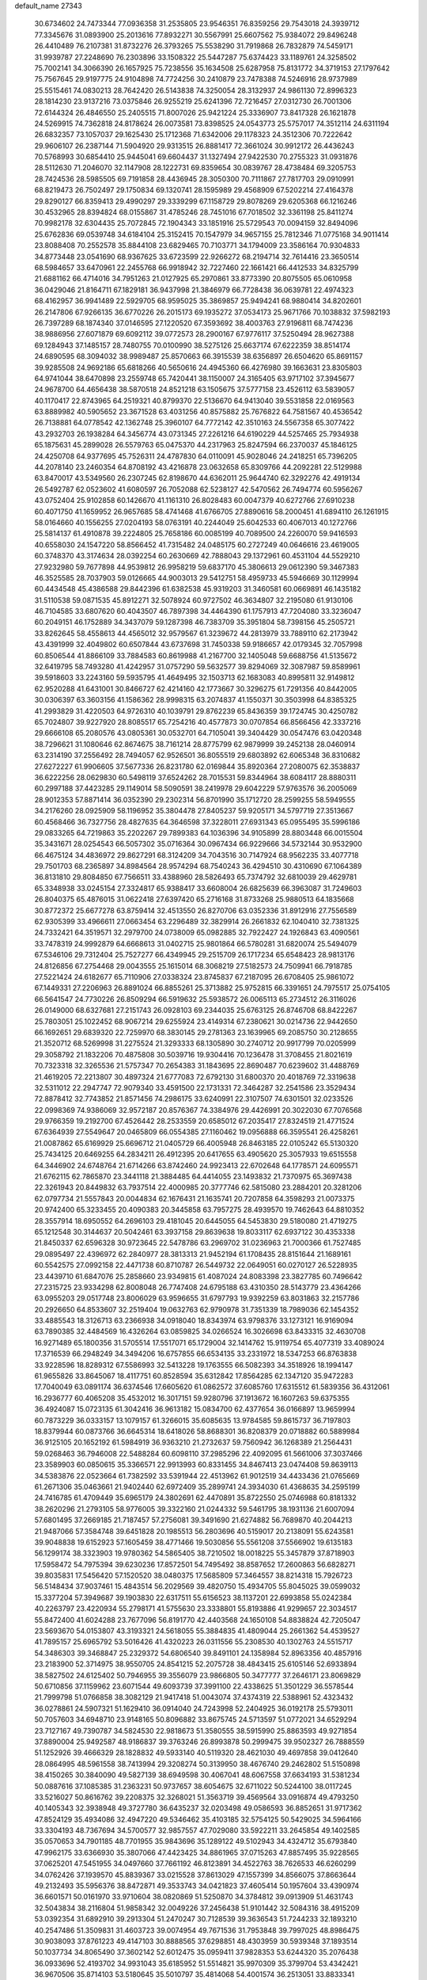 default_name                                                                    
27343
  30.6734602  24.7473344  77.0936358  31.2535805  23.9546351  76.8359256
  29.7543018  24.3939712  77.3345676  31.0893900  25.2013616  77.8932271
  30.5567991  25.6607562  75.9384072  29.8496248  26.4410489  76.2107381
  31.8732276  26.3793265  75.5538290  31.7919868  26.7832879  74.5459171
  31.9939787  27.2248690  76.2303896  33.1508322  25.5447287  75.6374423
  33.1189761  24.3258502  75.7002141  34.3066390  26.1657925  75.7238556
  35.1634508  25.6287958  75.8131772  34.3719153  27.1797642  75.7567645
  29.9197775  24.9104898  74.7724256  30.2410879  23.7478388  74.5246916
  28.9737989  25.5515461  74.0830213  28.7642420  26.5143838  74.3250054
  28.3132937  24.9861130  72.8996323  28.1814230  23.9137216  73.0375846
  26.9255219  25.6241396  72.7216457  27.0312730  26.7001306  72.6144324
  26.4846550  25.2405515  71.8007026  25.9421224  25.3336907  73.8417328
  26.1621878  24.5269915  74.7362818  24.8178624  26.0073581  73.8398525
  24.0543773  25.5757017  74.3512114  24.6311194  26.6832357  73.1057037
  29.1625430  25.1712368  71.6342006  29.1178323  24.3512306  70.7222642
  29.9606107  26.2387144  71.5904920  29.9313515  26.8881417  72.3661024
  30.9912172  26.4436243  70.5768993  30.6854410  25.9445041  69.6604437
  31.1327494  27.9422530  70.2755323  31.0931876  28.5112630  71.2046070
  32.1147908  28.1222731  69.8359654  30.0839767  28.4738484  69.3205753
  28.7424536  28.5985505  69.7191858  28.4436945  28.3050300  70.7111867
  27.7817703  29.0910991  68.8219473  26.7502497  29.1750834  69.1320741
  28.1595989  29.4568909  67.5202214  27.4164378  29.8290127  66.8359413
  29.4990297  29.3339299  67.1158729  29.8078269  29.6205368  66.1216246
  30.4532965  28.8394824  68.0155867  31.4785246  28.7451016  67.7018502
  32.3361198  25.8411274  70.9982178  32.6304435  25.7072845  72.1904343
  33.1851916  25.5729543  70.0094159  32.8494096  25.6762836  69.0539748
  34.6184104  25.3152415  70.1547979  34.9657155  25.7812346  71.0775168
  34.9011414  23.8088408  70.2552578  35.8844108  23.6829465  70.7103771
  34.1794009  23.3586164  70.9304833  34.8773448  23.0541690  68.9367625
  33.6723599  22.9266272  68.2194714  32.7614416  23.3650514  68.5984657
  33.6470961  22.2455768  66.9918942  32.7227460  22.1661421  66.4412533
  34.8325799  21.6881162  66.4714016  34.7951263  21.0127925  65.2970861
  33.8773390  20.8075505  65.0610958  36.0429046  21.8164711  67.1829181
  36.9437998  21.3846979  66.7728438  36.0639781  22.4974323  68.4162957
  36.9941489  22.5929705  68.9595025  35.3869857  25.9494241  68.9880414
  34.8202601  26.2147806  67.9266135  36.6770226  26.2015173  69.1935272
  37.0534173  25.9671766  70.1038832  37.5982193  26.7397289  68.1874340
  37.0146595  27.1220520  67.3593692  38.4003763  27.9196811  68.7474236
  38.9886956  27.6071879  69.6092112  39.0772573  28.2900167  67.9776117
  37.5250494  28.9627388  69.1284943  37.1485157  28.7480755  70.0100990
  38.5275126  25.6637174  67.6222359  38.8514174  24.6890595  68.3094032
  38.9989487  25.8570663  66.3915539  38.6356897  26.6504620  65.8691157
  39.9285508  24.9692186  65.6818266  40.5650616  24.4945360  66.4276980
  39.1663631  23.8305803  64.9741044  38.6470898  23.2559748  65.7420441
  38.1150007  24.3165405  63.9717102  37.3945677  24.9678700  64.4656438
  38.5870518  24.8521218  63.1505675  37.5777158  23.4526112  63.5839057
  40.1170417  22.8743965  64.2519321  40.8799370  22.5136670  64.9413040
  39.5531858  22.0169563  63.8889982  40.5905652  23.3671528  63.4031256
  40.8575882  25.7676822  64.7581567  40.4536542  26.7138881  64.0778542
  42.1362748  25.3960107  64.7772142  42.3510163  24.5567358  65.3077422
  43.2932703  26.1938284  64.3456774  43.0731345  27.2261216  64.6190229
  44.5257465  25.7934938  65.1875631  45.2899028  26.5579763  65.0475370
  44.2317963  25.8247594  66.2370037  45.1846125  24.4250708  64.9377695
  45.7526311  24.4787830  64.0110091  45.9028046  24.2418251  65.7396205
  44.2078140  23.2460354  64.8708192  43.4216878  23.0632658  65.8309766
  44.2092281  22.5129988  63.8470017  43.5349560  26.2307245  62.8198670
  44.6362011  25.9644740  62.3292276  42.4919134  26.5492787  62.0523602
  41.6080597  26.7052088  62.5238127  42.5470562  26.7494774  60.5956267
  43.0752404  25.9102858  60.1426670  41.1161310  26.8028483  60.0047379
  40.6272766  27.6910238  60.4071750  41.1659952  26.9657685  58.4741468
  41.6766705  27.8890616  58.2000451  41.6894110  26.1261915  58.0164660
  40.1556255  27.0204193  58.0763191  40.2244049  25.6042533  60.4067013
  40.1272766  25.5814137  61.4910878  39.2224805  25.7658186  60.0085199
  40.7089500  24.2260070  59.9416593  40.6558030  24.1547220  58.8566452
  41.7315482  24.0485175  60.2727249  40.0646616  23.4619005  60.3748370
  43.3174634  28.0392254  60.2630669  42.7888043  29.1372961  60.4531104
  44.5529210  27.9232980  59.7677898  44.9539812  26.9958219  59.6837170
  45.3806613  29.0612390  59.3467383  46.3525585  28.7037903  59.0126665
  44.9003013  29.5412751  58.4959733  45.5946669  30.1129994  60.4434548
  45.4386588  29.8442396  61.6382538  45.9319203  31.3460581  60.0669891
  46.1435182  31.5110538  59.0871535  45.8912271  32.5078924  60.9727502
  46.3634807  32.2195080  61.9130106  46.7104585  33.6807620  60.4043507
  46.7897398  34.4464390  61.1757913  47.7204080  33.3236047  60.2049151
  46.1752889  34.3437079  59.1287398  46.7383709  35.3951804  58.7398156
  45.2505721  33.8262645  58.4558613  44.4565012  32.9579567  61.3239672
  44.2813979  33.7889110  62.2173942  43.4391999  32.4049802  60.6507844
  43.6737698  31.7450338  59.9186657  42.0179345  32.7057998  60.8506544
  41.8866109  33.7884583  60.8619988  41.2167700  32.1405048  59.6688756
  41.5135672  32.6419795  58.7493280  41.4242957  31.0757290  59.5632577
  39.8294069  32.3087987  59.8589961  39.5918603  33.2243160  59.5935795
  41.4649495  32.1503713  62.1683083  40.8995811  32.9149812  62.9520288
  41.6431001  30.8466727  62.4214160  42.1773667  30.3296275  61.7291356
  40.8442005  30.0306397  63.3603156  41.1586362  28.9998315  63.2074837
  41.1550371  30.3503998  64.8385325  41.2993829  31.4220503  64.9726310
  40.1039791  29.8762239  65.8436359  39.1724745  30.4250782  65.7024807
  39.9227920  28.8085517  65.7254216  40.4577873  30.0707854  66.8566456
  42.3337216  29.6666108  65.2080576  43.0805361  30.0532701  64.7105041
  39.3404429  30.0547476  63.0420348  38.7296621  31.1080646  62.8674675
  38.7161214  28.8775799  62.9879999  39.2452138  28.0460914  63.2314190
  37.2556492  28.7494057  62.9526501  36.8055519  29.6803892  62.6065348
  36.8310682  27.6272227  61.9906605  37.5677336  26.8231780  62.0169844
  35.8920364  27.2080075  62.3538837  36.6222256  28.0629830  60.5498119
  37.6524262  28.7015531  59.8344964  38.6084117  28.8880311  60.2997188
  37.4423285  29.1149014  58.5090591  38.2419978  29.6042229  57.9763576
  36.2005069  28.9012353  57.8871414  36.0352390  29.2302314  56.8701990
  35.1712720  28.2599255  58.5949555  34.2176260  28.0925909  58.1196952
  35.3804478  27.8405237  59.9205171  34.5797719  27.3513667  60.4568466
  36.7327756  28.4827635  64.3646598  37.3228011  27.6931343  65.0955495
  35.5996186  29.0833265  64.7219863  35.2202267  29.7899383  64.1036396
  34.9105899  28.8803448  66.0015504  35.3431671  28.0254543  66.5057302
  35.0716364  30.0967434  66.9229666  34.5732144  30.9532900  66.4675124
  34.4836972  29.8627291  68.3124209  34.7043516  30.7147924  68.9562235
  33.4077718  29.7501703  68.2365897  34.8984564  28.9574294  68.7540243
  36.4294510  30.4310690  67.1064389  36.8131810  29.8084850  67.7566511
  33.4388960  28.5826493  65.7374792  32.6810039  29.4629781  65.3348938
  33.0245154  27.3324817  65.9388417  33.6608004  26.6825639  66.3963087
  31.7249603  26.8040375  65.4876015  31.0622418  27.6397420  65.2716168
  31.8733268  25.9880513  64.1835668  30.8772372  25.6677278  63.8759414
  32.4513550  26.8270706  63.0352336  31.8912916  27.7556589  62.9305399
  33.4966611  27.0663454  63.2296489  32.3829914  26.2661832  62.1040410
  32.7381325  24.7332421  64.3519571  32.2979700  24.0738009  65.0982885
  32.7922427  24.1926843  63.4090561  33.7478319  24.9992879  64.6668613
  31.0402715  25.9801864  66.5780281  31.6820074  25.5494079  67.5346106
  29.7312404  25.7527277  66.4349945  29.2515709  26.1717234  65.6548423
  28.9813176  24.8126856  67.2754468  29.0043555  25.1615014  68.3068219
  27.5182573  24.7509941  66.7918785  27.5221424  24.6182677  65.7110906
  27.0338324  23.8745837  67.2187095  26.6708405  25.9861072  67.1449331
  27.2206963  26.8891024  66.8855261  25.3713882  25.9752815  66.3391651
  24.7975517  25.0754105  66.5641547  24.7730226  26.8509294  66.5919632
  25.5938572  26.0065113  65.2734512  26.3116026  26.0149000  68.6327681
  27.2151743  26.0928103  69.2344035  25.6763125  26.8746708  68.8422267
  25.7803051  25.1022452  68.9067214  29.6255924  23.4149314  67.2380621
  30.0214736  22.9442650  66.1692651  29.6839320  22.7259970  68.3830145
  29.2781363  23.1639965  69.2085750  30.2128655  21.3520712  68.5269998
  31.2275524  21.3293333  68.1305890  30.2740712  20.9917799  70.0205999
  29.3058792  21.1832206  70.4875808  30.5039716  19.9304416  70.1236478
  31.3708455  21.8021619  70.7323318  32.3265536  21.5757347  70.2654383
  31.1843695  22.8690487  70.6239602  31.4488769  21.4619205  72.2213807
  30.4897324  21.6777083  72.6792130  31.6800370  20.4018769  72.3319638
  32.5311012  22.2947747  72.9079340  33.4591500  22.1731331  72.3464287
  32.2541586  23.3529434  72.8878412  32.7743852  21.8571456  74.2986175
  33.6240991  22.3107507  74.6301501  32.0233526  22.0998369  74.9386069
  32.9572187  20.8576367  74.3384976  29.4426991  20.3022030  67.7076568
  29.9766359  19.2192700  67.4526442  28.2533559  20.6585012  67.2035417
  27.8324519  21.4771524  67.6364939  27.5549647  20.0465809  66.0554385
  27.1160462  19.0956888  66.3595541  26.4258261  21.0087862  65.6169929
  25.6696712  21.0405729  66.4005948  26.8463185  22.0105242  65.5130320
  25.7434125  20.6469255  64.2834211  26.4912395  20.6417655  63.4905620
  25.3057933  19.6515558  64.3446902  24.6748764  21.6714266  63.8742460
  24.9923413  22.6702648  64.1778571  24.6095571  21.6762115  62.7865870
  23.3441118  21.3884485  64.4414055  23.1493832  21.7370975  65.3697438
  22.3261943  20.8449832  63.7937514  22.4000985  20.3777746  62.5815080
  23.2884201  20.3281206  62.0797734  21.5557843  20.0044834  62.1676431
  21.1635741  20.7207858  64.3598293  21.0073375  20.9742400  65.3233455
  20.4090383  20.3445858  63.7957275  28.4939570  19.7462643  64.8810352
  28.3557914  18.6950552  64.2696103  29.4181045  20.6445055  64.5453830
  29.5180080  21.4719275  65.1212548  30.3144637  20.5042461  63.3937158
  29.8639638  19.8033117  62.6937122  30.4353338  21.8450337  62.6596328
  30.9723645  22.5478786  63.2969702  31.0236963  21.7000366  61.7527485
  29.0895497  22.4396972  62.2840977  28.3813313  21.9452194  61.1708435
  28.8151644  21.1689161  60.5542575  27.0992158  22.4471738  60.8710787
  26.5449732  22.0649051  60.0270127  26.5228935  23.4439710  61.6847076
  25.2858660  23.9349815  61.4087024  24.8083398  23.3827785  60.7496642
  27.2315725  23.9334298  62.8008048  26.7747408  24.6795188  63.4310350
  28.5143779  23.4364266  63.0955203  29.0517748  23.8006029  63.9596655
  31.6797793  19.9392259  63.8031863  32.2157786  20.2926650  64.8533607
  32.2519404  19.0632763  62.9790978  31.7351339  18.7989036  62.1454352
  33.4885543  18.3126713  63.2366938  34.0918040  18.8343974  63.9798376
  33.1273121  16.9169094  63.7890385  32.4484569  16.4326264  63.0859825
  34.0266524  16.3026698  63.8433315  32.4630708  16.9271489  65.1800356
  31.5705514  17.5517071  65.1729004  32.1414762  15.9119754  65.4077319
  33.4089024  17.3716539  66.2948249  34.3494206  16.6757855  66.6534135
  33.2331972  18.5347253  66.8763838  33.9228596  18.8289312  67.5586993
  32.5413228  19.1763555  66.5082393  34.3518926  18.1994147  61.9655826
  33.8645067  18.4117751  60.8528594  35.6312842  17.8564285  62.1347120
  35.9472283  17.7040049  63.0891174  36.6374546  17.6605620  61.0862572
  37.6085760  17.6315512  61.5839356  36.4312061  16.2936777  60.4065208
  35.4532012  16.3017151  59.9280796  37.1913672  16.1607263  59.6375355
  36.4924087  15.0723135  61.3042416  36.9613182  15.0834700  62.4377654
  36.0166897  13.9659994  60.7873229  36.0333157  13.1079157  61.3266015
  35.6085635  13.9784585  59.8615737  36.7197803  18.8379944  60.0873766
  36.6645314  18.6418026  58.8688301  36.8208379  20.0718882  60.5889984
  36.9125105  20.1652192  61.5984919  36.9363210  21.2732637  59.7560942
  36.1268389  21.2564431  59.0268463  36.7946008  22.5488284  60.6098110
  37.2985296  22.4092095  61.5661006  37.3037466  23.3589903  60.0850615
  35.3366571  22.9913993  60.8331455  34.8467413  23.0474408  59.8639113
  34.5383876  22.0523664  61.7382592  33.5391944  22.4513962  61.9012519
  34.4433436  21.0765669  61.2671306  35.0463661  21.9402440  62.6972409
  35.2899741  24.3934030  61.4368635  34.2595199  24.7416785  61.4709449
  35.6965179  24.3802691  62.4470891  35.8722550  25.0746988  60.8181332
  38.2620296  21.2793105  58.9776005  39.3322160  21.0244332  59.5461795
  38.1931136  21.6007094  57.6801495  37.2669185  21.7187457  57.2756081
  39.3491690  21.6274882  56.7689870  40.2044213  21.9487066  57.3584748
  39.6451828  20.1985513  56.2803696  40.5159017  20.2138091  55.6243581
  39.9048838  19.6152923  57.1605459  38.4771466  19.5030856  55.5561208
  37.5566902  19.6135183  56.1299174  38.3323903  19.9780362  54.5865405
  38.7210502  18.0018225  55.3457879  37.8718903  17.5958472  54.7975394
  39.6230236  17.8572501  54.7495492  38.8587652  17.2600863  56.6828271
  39.8035831  17.5456420  57.1520520  38.0480375  17.5685809  57.3464557
  38.8214318  15.7926723  56.5148434  37.9037461  15.4843514  56.2029569
  39.4820750  15.4934705  55.8045025  39.0599032  15.3377204  57.3949687
  39.1903830  22.6317511  55.6156523  38.1137201  22.6993858  55.0242384
  40.2263797  23.4220934  55.2798171  41.5755630  23.3338801  55.8193886
  41.9299657  22.3034517  55.8472400  41.6024288  23.7677096  56.8191770
  42.4403568  24.1650108  54.8838824  42.7205047  23.5693670  54.0153807
  43.3193321  24.5618055  55.3884835  41.4809044  25.2661362  54.4539527
  41.7895157  25.6965792  53.5016426  41.4320223  26.0311556  55.2308530
  40.1302763  24.5515717  54.3486303  39.3468847  25.2329372  54.6806540
  39.8491101  24.1358984  52.8963356  40.4857916  23.2183900  52.3714975
  38.9550705  24.8541215  52.2075728  38.4843415  25.6105146  52.6933894
  38.5827502  24.6125402  50.7946955  39.3556079  23.9866805  50.3477777
  37.2646171  23.8069829  50.6710856  37.1159962  23.6071544  49.6093739
  37.3991100  22.4338625  51.3501229  36.5578544  21.7999798  51.0766858
  38.3082129  21.9417418  51.0043074  37.4374319  22.5388961  52.4323432
  36.0278861  24.5907321  51.1629410  36.0914040  24.7243998  52.2404925
  36.0192178  25.5793011  50.7057603  34.6948710  23.9148165  50.8096882
  33.8675745  24.5713597  51.0772021  34.6529294  23.7127167  49.7390787
  34.5824530  22.9818673  51.3580555  38.5915990  25.8863593  49.9271854
  37.8890004  25.9492587  48.9186837  39.3763246  26.8993878  50.2999475
  39.9502327  26.7888559  51.1252926  39.4666329  28.1828832  49.5933140
  40.5119320  28.4621030  49.4697858  39.0412640  28.0864995  48.5961558
  38.7413994  29.3208274  50.3139950  38.4676740  29.2462802  51.5150898
  38.4150265  30.3840090  49.5827139  38.6949598  30.4067041  48.6067558
  37.6634193  31.5381234  50.0887616  37.1085385  31.2363231  50.9737657
  38.6054675  32.6711022  50.5244100  38.0117245  33.5216027  50.8616762
  39.2208375  32.3268021  51.3563719  39.4569564  33.0916874  49.4793250
  40.1405343  32.3938948  49.3727780  36.6435237  32.0203498  49.0586593
  36.8852651  31.9717362  47.8524129  35.4934086  32.4947220  49.5346462
  35.4103185  32.5754125  50.5429025  34.5964166  33.3304193  48.7367694
  34.5700577  32.9857557  47.7029080  33.5922211  33.2645854  49.1402585
  35.0570653  34.7901185  48.7701955  35.9843696  35.1289122  49.5102943
  34.4324712  35.6793840  47.9962175  33.6366930  35.3807066  47.4423425
  34.8861965  37.0715263  47.8857495  35.9228565  37.0625201  47.5451955
  34.0497660  37.7661192  46.8123891  34.4522763  38.7626533  46.6260299
  34.0762426  37.1939570  45.8839367  33.0215528  37.8613029  47.1557399
  34.8566075  37.8663644  49.2132493  35.5956376  38.8472871  49.3533743
  34.0421823  37.4605414  50.1957604  33.4390974  36.6601571  50.0161970
  33.9710604  38.0820869  51.5250870  34.3784812  39.0913909  51.4631743
  32.5043834  38.2116804  51.9858342  32.0049226  37.2456438  51.9101442
  32.5084316  38.4915209  53.0392354  31.6892910  39.2913304  51.2470247
  30.7128539  39.3636543  51.7244233  32.1893210  40.2547486  51.3509831
  31.4603723  39.0074954  49.7671536  31.7953848  39.7997025  48.8986475
  30.9038093  37.8761223  49.4147103  30.8888565  37.6298851  48.4303959
  30.5939348  37.1893514  50.1037734  34.8065490  37.3602142  52.6012475
  35.0959411  37.9828353  53.6244320  35.2076438  36.0933696  52.4193702
  34.9931043  35.6185952  51.5514821  35.9970309  35.3799704  53.4342421
  36.9670506  35.8714103  53.5180645  35.5010797  35.4814068  54.4001574
  36.2513051  33.8833341  53.2052699  35.6974045  33.2456306  52.3061125
  37.1266305  33.3382642  54.0532081  37.5511155  33.9654746  54.7224159
  37.5897916  31.9418308  54.1048736  38.0881323  31.7288070  53.1611725
  38.6572146  31.8141808  55.2226605  39.4561592  32.5150421  54.9895391
  38.0965560  32.1915100  56.6054835  37.6442633  33.1816653  56.5877669
  37.3463319  31.4666654  56.9083918  38.8946807  32.2151700  57.3443374
  39.2957658  30.4118208  55.2477214  38.5639204  29.6648906  55.5546825
  39.6258709  30.1828013  54.2355920  40.5142573  30.2950166  56.1682487
  40.9597928  29.3088854  56.0391491  41.2436003  31.0625534  55.9119909
  40.2300768  30.4066579  57.2128970  36.4598314  30.9051862  54.2598867
  35.4583570  31.1381846  54.9402970  36.6550267  29.7253335  53.6592155
  37.4880868  29.6147740  53.0887224  35.7342925  28.5782651  53.6891303
  34.9344249  28.7948136  54.3913937  35.0925278  28.3430707  52.3051406
  35.8646854  28.0039090  51.6145166  33.9888260  27.2799055  52.3555852
  34.3589548  26.3436183  52.7612615  33.1526864  27.6273060  52.9631874
  33.6430481  27.0788502  51.3458213  34.4568540  29.6127000  51.7287855
  33.9976023  29.3943484  50.7648085  33.7045710  29.9808375  52.4200507
  35.2071141  30.3830922  51.5807322  36.4428875  27.3001185  54.1533163
  37.5538976  26.9974090  53.7084149  35.7709230  26.5113730  54.9915988
  34.8606032  26.8333484  55.3067166  36.0987120  25.1118894  55.2698804
  37.0283900  24.8518112  54.7678066  36.2902268  24.9016931  56.7783440
  35.4139768  25.2579807  57.3230007  36.4103354  23.8358481  56.9743425
  37.7758063  25.7552594  57.3584380  37.2286572  26.9719338  57.4969231
  35.0103885  24.1622065  54.7458565  33.8296723  24.5051593  54.7549344
  35.3929072  22.9442248  54.3652251  36.3847905  22.7391985  54.4134973
  34.5064321  21.7898289  54.4738830  33.4986766  22.0716543  54.1656257
  34.9924233  20.6678577  53.5497616  34.3441864  19.7978413  53.6607390
  34.9490728  20.9924306  52.5123279  36.0126467  20.3853275  53.8073966
  34.4568626  21.3298324  55.9416846  35.4200374  21.5153579  56.6932693
  33.3382870  20.7394620  56.3460381  32.5749448  20.6453775  55.6821876
  33.1156781  20.1909836  57.6777721  34.0515544  19.7865898  58.0697463
  32.6274636  21.3198454  58.5944085  32.5635269  20.9619361  59.6222123
  33.3174048  22.1594309  58.5460747  31.6427935  21.6543200  58.2695646
  32.0823904  19.0594493  57.6254339  31.3304751  18.9292172  56.6610641
  31.9896793  18.2812831  58.6962911  32.6573823  18.4181852  59.4494831
  30.9347088  17.2978876  58.9166502  30.3661507  17.1334010  58.0028424
  31.6241953  15.9792870  59.2795374  32.2378528  15.6650222  58.4333841
  32.3021998  16.1528276  60.1174246  30.6966613  14.8448879  59.6469737
  30.2059774  13.9752159  58.6533855  30.4584459  14.1403790  57.6141128
  29.4040579  12.8762353  59.0171346  29.0201301  12.2015813  58.2660913
  29.1139641  12.6398112  60.3766906  28.3363880  11.5926067  60.7427012
  28.1751464  11.6210959  61.7105266  29.6221920  13.5025355  61.3681416
  29.4140480  13.3056029  62.4094896  30.3877535  14.6209353  61.0008276
  30.7592288  15.2974378  61.7602479  29.9650510  17.8079544  59.9941791
  30.3691531  18.0134878  61.1374612  28.6943485  18.0348731  59.6498004
  28.4032878  17.7863873  58.7090645  27.6236302  18.2397818  60.6336332
  27.9791254  18.8942502  61.4308246  26.4087704  18.9227588  59.9704477
  26.7452330  19.8509110  59.5092040  26.0320268  18.2825132  59.1712370
  25.2482202  19.2323554  60.9351791  25.0297128  18.4878012  61.9145023
  24.5220929  20.2275126  60.7069824  27.2739366  16.8789022  61.2452825
  26.7034054  16.0196490  60.5758383  27.6364389  16.6688097  62.5083864
  28.0979322  17.4215747  63.0074110  27.4052676  15.4300373  63.2380774
  27.5957947  14.5963254  62.5656946  28.4058631  15.3583968  64.3974925
  28.1950592  16.1420152  65.1260901  28.3231777  14.3875910  64.8864423
  29.4229356  15.4793582  64.0233284  25.9617567  15.2574826  63.7304521
  25.5936326  14.1513065  64.1179330  25.1147152  16.2906138  63.7063483
  25.4193556  17.1679564  63.2863800  23.6877664  16.1348937  64.0218736
  23.5788885  15.3313089  64.7493428  23.1194257  17.3988228  64.7019214
  23.3412372  18.2643479  64.0814142  21.5895711  17.2876514  64.8531857
  21.1927207  18.1560014  65.3743540  21.1095298  17.2543520  63.8750638
  21.3301217  16.3907387  65.4159878  23.8305418  17.5638067  66.0697627
  23.7587314  16.6301150  66.6261990  24.8889958  17.7576177  65.8940017
  23.3099398  18.6801090  66.9791441  23.9681705  18.7616983  67.8435498
  23.3061837  19.6281833  66.4476886  22.3054527  18.4485110  67.3325490
  22.9280562  15.6772847  62.7718447  22.1757754  14.7042271  62.8511340
  23.1783318  16.2840052  61.6073922  23.8148391  17.0815437  61.6211790
  22.6858267  15.7934712  60.3061939  21.6533408  15.4643238  60.4240496
  22.7186537  16.9394282  59.2795696  23.7387164  17.3203287  59.2218122
  22.4572560  16.5372653  58.2999683  21.7619587  18.1064762  59.5867722
  21.9626558  18.4970512  60.5828236  21.9925282  19.2255119  58.5739732
  23.0266222  19.5639801  58.6290376  21.7861742  18.8645611  57.5699716
  21.3384208  20.0663891  58.7981435  20.2918816  17.6845329  59.5011913
  19.6491351  18.5584044  59.5979337  20.0920448  17.2044360  58.5443178
  20.0513490  16.9959959  60.3096739  23.4609830  14.5677819  59.7779868
  23.0103330  13.9000791  58.8454142  24.6084815  14.2489525  60.3720889
  24.9651375  14.9189395  61.0412374  25.5321574  13.1708462  59.9917062
  26.4174063  13.3043780  60.6121529  24.9511784  11.7860358  60.3394064
  24.0873409  11.5702989  59.7158468  25.7146721  11.0380923  60.1216954
  24.5374442  11.6457549  61.8057351  25.1722370  12.2848315  62.4165805
  23.5012093  11.9665353  61.9341716  24.7164726  10.2002842  62.2610472
  25.7954668   9.8720579  62.8112072  23.8128980   9.3596186  62.0407477
  26.0459712  13.2623877  58.5398835  26.1105851  12.2451476  57.8379159
  26.3422353  14.4713802  58.0407347  26.3560357  15.2574938  58.6885645
  26.7143435  14.7066208  56.6291714  27.2750527  13.8337764  56.2877041
  25.4440829  14.7862051  55.7547395  25.7299988  14.6560083  54.7102988
  24.8108815  13.9348826  55.9994562  24.5819490  16.0572188  55.8780542
  23.5940480  15.8186719  55.4863117  24.4742193  16.3438767  56.9237099
  25.1578199  17.2281106  55.0697717  25.8696115  17.7755105  55.6856948
  25.6857352  16.8136618  54.2094591  24.1199047  18.1508629  54.5792790
  23.2604171  18.2345269  55.1044869  24.1205919  18.7507346  53.4029076
  25.1473742  18.7968128  52.6100542  26.0310414  18.4060438  52.9191447
  24.9650620  18.9852220  51.6270889  23.0411819  19.3304202  52.9898448
  22.2195900  19.2835025  53.5830921  23.0170069  19.7605235  52.0705289
  27.6558216  15.8954080  56.4278994  27.7453281  16.7831620  57.2722887
  28.3463143  15.9265346  55.2914033  28.1810386  15.1864826  54.6168825
  29.3168344  16.9685502  54.9495168  29.8679043  17.2091963  55.8565778
  30.3360934  16.4376196  53.9318151  29.8273464  16.1157647  53.0250974
  31.0215178  17.2427988  53.6754345  31.1734172  15.3027353  54.4804828
  32.2708508  15.5139451  54.9745955  30.6865410  14.0871327  54.4293230
  31.2005580  13.2995565  54.7970132  29.7742673  13.9258791  54.0141380
  28.6559324  18.2714788  54.4649977  27.6741184  18.2542164  53.7213941
  29.2251447  19.4038240  54.8724136  30.0659244  19.3207300  55.4378483
  28.7396826  20.7751104  54.6546084  28.0627467  20.7883221  53.8000914
  27.9633668  21.3027362  55.8860858  27.5592919  22.2818396  55.6292715
  26.7816660  20.4014973  56.2584675  27.1390855  19.4434890  56.6347020
  26.1885462  20.8766019  57.0399017  26.1551585  20.2400409  55.3819085
  28.8295651  21.4695149  57.1442930  28.2184140  21.8416330  57.9657319
  29.2631298  20.5126646  57.4341508  29.6269175  22.1877549  56.9601707
  29.9171627  21.7024018  54.3392178  31.0603221  21.4044697  54.6890946
  29.6512157  22.8477913  53.7142751  28.6887285  23.0514336  53.4606892
  30.5997148  23.9600288  53.6760113  31.6130859  23.5895012  53.8338058
  30.5570908  24.6101628  52.2941049  31.2300774  25.4678375  52.2652664
  30.8645795  23.8929672  51.5348665  29.5416825  24.9358392  52.0824319
  30.2830294  24.9697835  54.7904839  29.1152905  25.2072237  55.1006866
  31.3135530  25.5965902  55.3602242  32.2476459  25.3231415  55.0682787
  31.2113077  26.6699460  56.3569682  30.1780713  27.0117799  56.4015966
  31.6133546  26.1907278  57.7763109  32.6866430  25.9909063  57.7852957
  31.3325665  27.3264886  58.7845208  30.2624196  27.5269412  58.8367465
  31.6978103  27.0554912  59.7740702  31.8422216  28.2430670  58.4907772
  30.8976935  24.8745030  58.1637394  29.8328843  24.9754433  57.9705108
  31.2740708  24.0757516  57.5238631  31.0883842  24.4198588  59.6175981
  30.6488072  23.4305880  59.7429121  32.1510927  24.3700177  59.8567918
  30.5860195  25.1037469  60.3017922  32.0857610  27.8411900  55.9037801
  33.3015382  27.6912723  55.7886315  31.4865188  29.0105638  55.6714111
  30.4804213  29.0556838  55.8195307  32.1798097  30.2651468  55.3353718
  33.2118940  30.0464564  55.0641006  31.4918021  30.8769426  54.1051229
  31.5410107  30.1465998  53.2971943  30.4433164  31.0343579  54.3356740
  32.0851675  32.2134556  53.6270117  31.8975538  32.9733255  54.3860271
  33.1640187  32.1195565  53.4954983  31.4440295  32.6730474  52.3058405
  30.3584500  32.5815779  52.3744360  31.6904987  33.7225087  52.1503569
  31.9724934  31.8469332  51.1243052  33.0284611  32.0855890  50.9741603
  31.9026617  30.7876332  51.3780388  31.2218994  32.0753888  49.8694178
  30.2341361  31.8568642  49.9752744  31.2990824  33.0315800  49.5288728
  31.5904959  31.4834518  49.1263479  32.2138202  31.1929567  56.5541575
  31.2082399  31.3137157  57.2555880  33.3574041  31.8377392  56.8081164
  34.1301246  31.6876666  56.1634040  33.5851727  32.7520198  57.9418053
  32.7131675  32.7442169  58.5989542  34.7891386  32.2600405  58.7612377
  34.5997235  31.2449797  59.1125227  35.6587790  32.2389335  58.1087592
  35.0988869  33.1611513  59.9690779  35.1494139  34.2029673  59.6537688
  34.3061818  33.0681735  60.7110775  36.4538276  32.8028415  60.5870610
  36.4421240  31.7867801  60.9830109  37.2146582  32.8686984  59.8098962
  36.7735011  33.7995831  61.7039634  36.5430747  34.8077102  61.3532902
  36.1419774  33.5913348  62.5704982  38.1962173  33.7512034  62.0942412
  38.7841358  34.0089194  61.3102911  38.3657838  34.4192060  62.8449897
  38.4730816  32.8263727  62.4196138  33.7976914  34.1870774  57.4573318
  34.7298756  34.4621566  56.6995834  32.9819347  35.1056014  57.9665492
  32.2805530  34.7914277  58.6302286  33.0682089  36.5435499  57.7273566
  33.8313513  36.7457744  56.9759027  31.7223432  37.0648387  57.1782645
  30.9335599  36.9072058  57.9144419  31.8405117  38.1401999  57.0547338
  31.2874659  36.4670921  55.8203956  32.1707752  36.2351310  55.2242984
  30.4260200  35.2055866  55.9641011  30.9844832  34.4097935  56.4504852
  29.5350333  35.4252726  56.5522306  30.1227286  34.8553516  54.9775115
  30.4450359  37.4826108  55.0447884  31.0238272  38.3916070  54.8891657
  30.1726550  37.0720625  54.0715989  29.5365270  37.7220341  55.5990731
  33.4889864  37.2454534  59.0308804  32.6675301  37.4296087  59.9327819
  34.7730852  37.5963804  59.1604660  35.3952377  37.4485659  58.3707795
  35.2960888  38.3205405  60.3303474  34.6852084  38.0611054  61.1942575
  36.7287234  37.8927854  60.6587203  36.7606009  36.8135582  60.8091059
  37.3891198  38.1548493  59.8300746  37.1680665  38.5440218  61.8388312
  36.5250911  38.3341751  62.5605915  35.2107215  39.8358969  60.1379454
  35.5802448  40.3628487  59.0853014  34.7045457  40.5484048  61.1481642
  34.4084458  40.0367123  61.9768762  34.4567099  42.0030517  61.1486270
  33.8103850  42.2249437  61.9988033  35.7868153  42.7420359  61.3974991
  36.4951914  42.5260792  60.5971929  35.6046005  43.8108937  61.4169802
  36.3920686  42.3422593  62.7491567  35.6401865  42.4878142  63.5242176
  36.6786714  41.2899844  62.7310439  37.6290239  43.1771625  63.0888758
  38.3715313  43.0313220  62.3035703  37.3677866  44.2367709  63.1243137
  38.2052725  42.7484633  64.3731990  39.0243385  42.1563165  64.3243991
  37.7098853  42.9780404  65.5755830  36.6891343  43.7515492  65.7931519
  36.2648497  44.2580364  65.0223518  36.3399946  43.8928384  66.7361978
  38.2358240  42.4043654  66.6076820  39.0230495  41.7780877  66.4976585
  37.8530602  42.5718558  67.5252905  33.6652805  42.4804016  59.9117898
  34.1140746  43.3903141  59.2097261  32.4965296  41.8832318  59.5942599
  31.7519695  40.9353456  60.4146876  31.6357939  41.3036579  61.4332506
  32.2541516  39.9681974  60.4137517  30.3822636  40.7876162  59.7625249
  29.7010474  41.5427983  60.1540861  29.9732599  39.7874046  59.9057421
  30.6800497  41.0695096  58.2937369  29.7968141  41.4376481  57.7752764
  31.0461344  40.1584811  57.8219028  31.8040280  42.1083025  58.3207111
  32.4794607  41.9253913  57.4883704  31.2638666  43.5298448  58.1501476
  31.2349447  44.0522811  57.0448775  30.8692934  44.1794763  59.2414172
  30.9383906  43.7031012  60.1272904  30.3763305  45.5592068  59.2571468
  29.7277356  45.7178071  58.3999427  29.5366826  45.7331163  60.5286214
  29.2593949  46.7813312  60.6364295  28.6155892  45.1627749  60.4156007
  30.2476255  45.2705657  61.7844867  31.1217522  46.1403621  62.4592301
  31.2458609  47.1598087  62.1212254  31.8398492  45.6830039  63.5746957
  32.5092085  46.3542665  64.0916561  31.6950243  44.3556899  64.0135615
  32.2537261  44.0130765  64.8735431  30.8155083  43.4858872  63.3443530
  30.6774944  42.4722828  63.6940790  30.0854297  43.9464865  62.2369712
  29.3960755  43.2812775  61.7379649  31.4900236  46.6230093  59.1962790
  31.1954285  47.7950966  58.9910236  32.7518998  46.2425853  59.4275499
  32.9410395  45.2529318  59.5031405  33.8347124  47.1578829  59.8181147
  33.4572581  47.8056461  60.6106632  34.9549282  46.2879423  60.3979862
  34.5237688  45.6712022  61.1864219  35.3254703  45.6343650  59.6077254
  36.1626434  47.0324590  60.9757288  36.9142910  46.2878772  61.2349566
  36.5964992  47.6795214  60.2175536  35.8743338  47.8478075  62.2312342
  34.8159300  47.7868365  62.8436868  36.8389262  48.6005243  62.7025258
  36.7594363  48.8994513  63.6616074  37.7572881  48.4976481  62.2721319
  34.3403209  48.0824730  58.6969598  34.8726461  49.1585074  58.9820291
  34.1364699  47.7016187  57.4342313  33.7040650  46.8029311  57.2806907
  34.1224465  48.6342448  56.3120175  34.4011425  49.6264136  56.6611935
  35.1518566  48.2340079  55.2508614  36.1479081  48.3776853  55.6626388
  35.0276100  47.1898006  54.9779904  34.9899216  49.0766962  54.0010447
  34.1773857  48.7875350  53.1312081  35.6790722  50.1823810  53.9073130
  35.4581229  50.8227082  53.1556025  36.4493649  50.3597622  54.5447675
  32.7005476  48.7284491  55.7536846  32.0989312  47.7194004  55.3887781
  32.1819284  49.9475228  55.6533848  32.7391191  50.7279966  55.9972100
  30.7860191  50.2138441  55.3186686  30.1628374  49.6662525  56.0283935
  30.5805465  51.7196538  55.5748784  30.9380498  51.9331058  56.5840082
  31.1947786  52.3076512  54.9000722  29.1324999  52.2080878  55.5256894
  28.5547492  51.5702396  56.1824637  29.1049357  53.2226183  55.9228047
  28.4774656  52.2333862  54.1513744  27.2939835  51.9508177  54.0141545
  29.2020340  52.5645055  53.0992641  28.7959651  52.3884470  52.1834485
  30.2098580  52.6559981  53.1785186  30.3854704  49.7211235  53.9057459
  29.2646404  49.2541589  53.7131390  31.2924748  49.7521049  52.9205089
  32.2169684  50.1045759  53.1358742  31.0326831  49.2366348  51.5574610
  30.0112757  49.4981429  51.2820990  31.9606811  49.9215362  50.5389015
  32.9929204  49.8473125  50.8771593  31.8647031  49.3768011  49.1136582
  30.8321500  49.4148910  48.7660655  32.4880727  49.9758082  48.4492894
  32.2280972  48.3497450  49.0769455  31.6004696  51.2853700  50.4384336
  31.8003323  51.7070136  51.3044033  31.1236057  47.7042701  51.4705813
  30.3487354  47.0905303  50.7311506  32.0066254  47.0730240  52.2557122
  32.6218903  47.6479254  52.8227902  32.0889397  45.6111223  52.4328425
  32.1197940  45.1261725  51.4559482  33.3883104  45.2766615  53.1903872
  34.2404979  45.5720232  52.5768842  33.4165364  45.8696635  54.1020810
  33.5659253  43.8273940  53.5902372  33.8767291  42.7644078  52.7337687
  33.9715251  41.6740001  53.5189582  34.2103999  40.6757120  53.1738093
  33.7712908  42.0009404  54.8044907  33.8192889  41.3505841  55.5931671
  33.5206477  43.3534938  54.8680864  33.3350825  43.9403195  55.7567897
  30.8608394  45.0638924  53.1732398  30.3253406  44.0220841  52.7955144
  30.3530210  45.8048961  54.1620090  30.8794590  46.6211766  54.4560628
  29.2017389  45.4301547  54.9811471  29.4477983  44.5270137  55.5352560
  28.9440654  46.5623000  55.9742912  29.8611326  46.8155574  56.5050223
  28.5798965  47.4483776  55.4550570  28.1919537  46.2326461  56.6863918
  27.9414038  45.1235905  54.1625960  27.2468417  44.1475923  54.4468129
  27.7051157  45.8829075  53.0851293  28.3027005  46.6897026  52.9535725
  26.6395142  45.6280406  52.1013787  25.6673164  45.7469365  52.5791884
  26.7704266  46.6362476  50.9495139  27.7758990  46.5781389  50.5320654
  26.0603712  46.3729177  50.1625329  26.4838083  48.0740872  51.3959062
  25.4216089  48.1563411  51.6162872  27.0550216  48.3257984  52.2896391
  26.8440536  49.0645498  50.2919304  27.9276377  49.1770051  50.2383254
  26.4839724  48.6845793  49.3379879  26.1927733  50.4136419  50.5894497
  25.1188507  50.2693318  50.7363022  26.6108853  50.8183585  51.5166346
  26.4118965  51.3660516  49.4830244  26.0803792  51.0215175  48.5864130
  25.9261283  52.2451333  49.6476969  27.4019495  51.5785557  49.3841762
  26.6958613  44.2044557  51.5461421  25.6732962  43.5250959  51.4838537
  27.8966206  43.7519563  51.1751642  28.6847228  44.3579236  51.3664418
  28.1766638  42.4370008  50.5751614  27.4134422  42.2059812  49.8290875
  29.5524047  42.4612828  49.8901542  30.3450431  42.5217068  50.6374468
  29.6862011  41.5322870  49.3395128  29.6926916  43.6450116  48.9304155
  28.8343888  43.6795894  48.2600658  29.7402954  44.5703080  49.5050608
  30.9680829  43.5162131  48.1089708  31.8088129  43.3242878  48.7768037
  30.8592474  42.6758379  47.4210277  31.2192134  44.7494321  47.3575298
  30.6276797  45.5491954  47.5540687  32.1509602  44.9209295  46.4470771
  32.9876644  44.0008053  46.0740958  32.9575498  43.0761964  46.4980111
  33.7335851  44.2708979  45.4421693  32.2756060  46.0564540  45.8484007
  31.6849758  46.8564850  46.0457069  32.9503381  46.1182499  45.0925705
  28.1432956  41.3241803  51.6125313  27.5603865  40.2739651  51.3664272
  28.7365829  41.5681825  52.7788462  29.2281048  42.4487887  52.8887755
  28.7541586  40.6223414  53.8866253  29.1239196  39.6629499  53.5212717
  29.7349278  41.1479479  54.9353961  29.3727057  42.0864890  55.3574130
  29.8305988  40.4037999  55.7230232  30.7154907  41.3120726  54.4850888
  27.3497373  40.3743884  54.4688873  27.0230262  39.2384831  54.8014213
  26.4895313  41.3982111  54.5306135  26.8191510  42.3339620  54.3157468
  25.0705801  41.2215657  54.8481151  25.0035715  40.5926999  55.7350076
  24.4310246  42.5812889  55.1715332  25.0205480  43.0687802  55.9487442
  24.4865785  43.2062804  54.2788584  22.9872470  42.5246699  55.6528258
  22.6107790  41.6479090  56.6919956  23.3385408  40.9957430  57.1486369
  21.2726144  41.5908759  57.1233061  20.9828388  40.9073656  57.9028077
  20.3021766  42.4185055  56.5246794  19.0013845  42.3318935  56.9047515
  18.6936299  41.3982021  56.9397158  20.6789439  43.3198971  55.5094516
  19.9297682  43.9440885  55.0509374  22.0160047  43.3638813  55.0705123
  22.2897211  44.0229833  54.2604097  24.3308585  40.4862261  53.7196848
  23.6263591  39.5144728  53.9975547  24.5594396  40.8548129  52.4465689
  25.0971777  41.6960828  52.2727618  23.9248389  40.1828307  51.2987016
  22.8494229  40.2372990  51.4615249  24.2193378  40.9223525  49.9850616
  23.9101400  41.9616940  50.0900240  25.2877753  40.8935698  49.7678126
  23.4340510  40.2791120  48.8255805  23.9267319  39.3567558  48.5179250
  22.4288440  40.0338643  49.1700828  23.2798422  41.1904520  47.6104251
  22.7449606  40.6446971  46.8315002  22.6637773  42.0358095  47.9025741
  24.5733725  41.6396245  47.0745093  25.1007654  40.9770263  46.5149523
  25.0992750  42.8460658  47.1565085  24.5502718  43.8486170  47.7734809
  23.5708049  43.7661433  48.0278201  24.8838789  44.7740600  47.5344984
  26.2296524  43.0700329  46.5746076  26.6820698  42.2964161  46.0973196
  26.6655161  43.9799364  46.6269518  24.2682186  38.6983109  51.1967660
  23.3987206  37.9218092  50.8205541  25.4725481  38.2813960  51.5801435
  26.1708955  38.9828514  51.7990894  25.8370474  36.8617325  51.6735252
  25.7700433  36.4151131  50.6822255  27.2903930  36.7525039  52.1682665
  27.9204500  37.4368074  51.5975156  27.3261808  37.0708887  53.2102787
  27.8655649  35.3295319  52.0782107  28.4619023  35.1418264  52.9739967
  27.0672739  34.5856767  52.0605184  28.7710087  35.1684052  50.8550969
  29.8860034  35.7369770  50.8688604  28.3921236  34.4457845  49.9028106
  24.8764653  36.0898719  52.6001513  24.3492736  35.0445875  52.2284952
  24.5921805  36.6410294  53.7835191  25.0096205  37.5392991  53.9942737
  23.7060359  36.0433090  54.7895710  23.9460518  34.9858498  54.8865390
  23.9499753  36.7444845  56.1409668  23.6123740  37.7778546  56.0501656
  23.3352017  36.2644344  56.9040175  25.4189545  36.7535636  56.6107865
  26.0645876  37.1136642  55.8152694  25.5748423  37.7065291  57.7922484
  24.9579940  37.3734307  58.6251769  26.6214087  37.7460539  58.0919590
  25.2693710  38.7067914  57.4864627  25.9047199  35.3635228  57.0146196
  26.9435951  35.4200628  57.3361936  25.2900762  34.9645238  57.8210994
  25.8554034  34.7022945  56.1523414  22.2214159  36.1350124  54.3967555
  21.4382417  35.2295133  54.6920626  21.8332678  37.2306868  53.7394379
  22.5339588  37.9539292  53.6024419  20.4603990  37.5113516  53.2966655
  19.7684609  37.2144762  54.0855251  20.2851262  39.0249280  53.0572264
  21.1207716  39.3889327  52.4629995  18.9943969  39.3840192  52.3151667
  18.1439510  38.9245951  52.8176315  18.8706669  40.4674548  52.2991926
  19.0361928  39.0375626  51.2830944  20.2678488  39.7730377  54.3908477
  20.2309640  40.8444790  54.1987834  19.4002076  39.4785520  54.9807901
  21.1731782  39.5608412  54.9576343  20.0828377  36.7070788  52.0542730
  19.1038345  35.9612064  52.0787953  20.8348616  36.8344078  50.9575752
  21.6863817  37.3854581  51.0130405  20.4658464  36.2688555  49.6569585
  19.4506236  36.5971623  49.4393026  21.4040984  36.8252939  48.5689735
  21.4127303  37.9129528  48.6409797  22.4154631  36.4676379  48.7684175
  21.0231530  36.4348806  47.1263160  20.9951656  35.3499940  47.0298130
  19.6674033  37.0114520  46.7078374  18.8725017  36.5917340  47.3205061
  19.6730300  38.0964983  46.8128333  19.4632421  36.7533774  45.6687026
  22.0714381  36.9774164  46.1550076  21.7794093  36.7592493  45.1283198
  22.1809294  38.0528104  46.2866832  23.0313645  36.5075388  46.3484944
  20.4543664  34.7370833  49.6877103  19.5544332  34.1298535  49.1082508
  21.3776713  34.1241298  50.4396456  22.0898640  34.6882947  50.8889922
  21.3762059  32.6798631  50.6897409  21.3565531  32.1640305  49.7278078
  22.6487283  32.2587949  51.4362423  22.7922464  32.8746180  52.3249185
  22.5270695  31.2269472  51.7588624  23.8836459  32.3331109  50.5348924
  23.6068341  31.9910210  49.5374065  24.2019386  33.3705107  50.4467243
  25.2872936  31.3259366  51.0911331  24.6279055  29.6913862  50.6721637
  25.4193996  28.9549935  50.7593189  23.8146229  29.4249068  51.3463751
  24.2618253  29.6951920  49.6458492  20.1458153  32.1898232  51.4626345
  19.7939970  31.0221936  51.3254733  19.4602779  33.0345257  52.2427175
  19.7952218  33.9858598  52.3434986  18.1485359  32.6889409  52.8148543
  18.1274190  31.6199887  53.0363386  17.9421265  33.4539926  54.1257228
  18.8410169  33.3562991  54.7333910  17.7808908  34.5110654  53.9129184
  16.7526459  32.8805006  54.9125833  15.8320975  32.9703340  54.3343192
  16.9359292  31.8234777  55.1102863  16.5729074  33.5978076  56.2494095
  15.8775321  33.0234428  56.8586377  17.5320279  33.6414618  56.7641861
  16.0138332  35.0088338  56.0627138  16.5897031  35.5392510  55.3003516
  14.9788490  34.9349124  55.7129882  16.0750974  35.7571863  57.3328120
  17.0421542  35.9747787  57.5821830  15.5961033  36.6499321  57.2464876
  15.6812139  35.2227929  58.0943184  17.0078025  32.9519184  51.8332203
  16.0894981  32.1432862  51.7391995  17.0695525  34.0572892  51.0936980
  17.8489443  34.6816395  51.2515136  16.0143962  34.4749692  50.1698674
  15.0753037  34.5358431  50.7184526  16.3702042  35.8710864  49.6285619
  17.3317185  35.8384209  49.1164840  15.6097410  36.1853617  48.9204072
  16.4173033  37.1128980  50.9507286  17.4330601  36.5910422  51.6526701
  15.8028177  33.4623533  49.0272297  14.6797706  33.0027622  48.7811072
  16.8934742  33.0926019  48.3476800  17.7897361  33.4624487  48.6529707
  16.9135017  32.1183711  47.2471718  16.1257135  32.3623636  46.5334277
  18.2735940  32.1610531  46.5130020  19.0725182  32.0421700  47.2458772
  18.4215294  31.0491348  45.4674065  18.4519974  30.0695852  45.9438358
  17.6018009  31.0856907  44.7498662  19.3632183  31.1819045  44.9432404
  18.4900360  33.4927917  45.7829900  19.5056733  33.5297743  45.3884472
  17.7876760  33.5836247  44.9545471  18.3611160  34.3252533  46.4720120
  16.6751153  30.7025665  47.7677037  17.4108378  30.2232081  48.6315830
  15.7192946  29.9830977  47.1816311  15.0717820  30.4596075  46.5569573
  15.7546974  28.5198761  47.0905689  16.7122322  28.1481175  47.4587264
  14.6262742  27.8820385  47.9325190  13.7242431  28.4849554  47.8374243
  14.4101831  26.8965300  47.5189906  14.9270996  27.6776657  49.4144695
  14.3287040  26.8323205  50.0720983  15.8543394  28.3788706  50.0140143
  16.0584782  28.2163634  50.9843099  16.3394753  29.1016576  49.5020413
  15.6714195  28.1261736  45.6057940  14.7219017  28.5101987  44.9162592
  16.6699662  27.3922891  45.1039695  17.4257167  27.1065000  45.7199435
  16.7432092  26.9625769  43.7028374  15.7301287  26.7914053  43.3505413
  17.3414089  28.0918410  42.8531663  16.8641184  29.0295230  43.1290500
  18.4020571  28.1812901  43.0737756  17.1682918  27.8960282  41.3690058
  17.9848932  27.1194582  40.5449479  17.4495539  27.1964209  39.3163448
  17.8456346  26.7000893  38.4391219  16.3504468  27.9673028  39.3328934
  15.7692434  28.1824585  38.5278541  16.1535442  28.4110370  40.6205941
  15.3605555  29.0489908  40.9868882  17.5395418  25.6621871  43.5289320
  18.5954165  25.4868840  44.1493473  17.0930825  24.7665522  42.6345309
  16.1915481  24.9547357  42.2021720  17.7865417  23.4918623  42.3361389
  17.7861305  22.8757605  43.2371331  17.0713824  22.7243600  41.2040293
  17.1215135  23.3130130  40.2857904  17.6230677  21.8006495  41.0243929
  15.6023097  22.3433283  41.4484681  14.9873975  23.2309939  41.3400835
  15.3018121  21.6433109  40.6678475  15.3416409  21.7031254  42.8208861
  16.0351749  20.8736149  42.9656903  15.5162378  22.4319687  43.6127743
  13.9116071  21.1648845  42.9432941  13.6994485  20.5108778  42.0934726
  13.8540340  20.5558906  43.8500763  12.9110869  22.2543054  43.0266614
  11.9740462  21.8952031  43.1831881  13.1239761  22.8800750  43.8007765
  12.8977650  22.8213956  42.1854644  19.2584140  23.6792303  41.9449459
  20.0847931  22.8193551  42.2497389  19.5858570  24.7975587  41.2975959
  18.8379479  25.4597537  41.1221845  20.9029777  25.1278520  40.7523996
  21.5513681  24.2718464  40.9156903  20.8020267  25.3075631  39.2264384
  20.2087074  26.1896406  38.9923751  21.8020348  25.4419392  38.8160573
  20.1809559  24.0962436  38.5629173  19.1766495  24.1697743  37.8706875
  20.7173068  22.9249539  38.8102646  20.2634867  22.0974127  38.4649612
  21.5993423  22.8690734  39.3100336  21.6024437  26.2872206  41.4806211
  22.4763372  26.9366745  40.9061858  21.2750754  26.5320814  42.7535265
  20.5229357  25.9977183  43.1770463  21.9966922  27.4757223  43.6228407
  22.9765991  27.6700810  43.1879228  21.2634044  28.8395511  43.7172087
  20.3077939  28.6901045  44.2210668  22.1093139  29.8067346  44.5612822
  23.0759995  29.9604944  44.0828077  21.6068530  30.7640755  44.6764885
  22.2544128  29.4152523  45.5672745  21.0050918  29.4416053  42.3097892
  21.9567531  29.5733396  41.7983776  20.4082088  28.7449291  41.7226119
  20.2538310  30.7760163  42.2691464  20.8047397  31.5568621  42.7900237
  20.1407427  31.0799748  41.2319707  19.2625456  30.6570615  42.7038377
  22.2414286  26.8155175  44.9892418  21.3540352  26.1473694  45.5189143
  23.4494486  26.9641958  45.5440722  24.1324083  27.5272040  45.0457839
  23.8747577  26.3527483  46.8154398  23.7437063  25.2758392  46.7287378
  25.3768310  26.6563868  47.0585719  25.5533054  27.6947330  46.7700019
  25.8240433  26.5408723  48.5270349  25.5731168  25.5690530  48.9416186
  26.9012132  26.6819067  48.5981220  25.3476395  27.3145933  49.1251528
  26.2692520  25.7729540  46.1568812  25.9278928  25.8577759  45.1258872
  27.2862585  26.1618030  46.1892266  26.3268686  24.2839969  46.5347571
  25.3301714  23.8658187  46.6474845  26.8341169  23.7334476  45.7473681
  26.8811495  24.1532846  47.4634826  22.9800204  26.8091614  47.9752904
  22.8966515  28.0006430  48.2807785  22.2976013  25.8525970  48.6064715
  22.3572082  24.9066557  48.2449025  21.3174667  26.0863460  49.6651822
  20.6730484  26.9100366  49.3675743  20.6847041  25.2066009  49.7714310
  21.9302978  26.3960152  51.0321892  22.9496910  25.8242825  51.4246070
  21.2766203  27.2856714  51.7793727  20.4578363  27.7248413  51.3689364
  21.6064262  27.6187556  53.1687947  22.6768901  27.8210622  53.2358360
  20.8349676  28.9010557  53.5318948  21.2382904  29.7150671  52.9346671
  19.7888745  28.7606793  53.2512320  20.8674213  29.3239617  55.0098716
  20.5003590  28.5145174  55.6399581  22.2685010  29.7194858  55.4630653
  22.5865238  30.6137920  54.9320188  22.2546483  29.9278635  56.5305103
  22.9811179  28.9223137  55.2767154  19.9628988  30.5339144  55.2096113
  20.3081823  31.3676749  54.5987588  18.9401677  30.2803065  54.9351205
  19.9848505  30.8296751  56.2555232  21.2703916  26.4688936  54.1333721
  20.1916887  25.8746132  54.0469743  22.1479397  26.2021990  55.1040125
  23.0336484  26.6979434  55.0965930  21.8828335  25.3237204  56.2510439
  20.9150917  24.8412473  56.1257029  22.9400770  24.2036564  56.3320263
  23.9066327  24.5671077  55.9886255  23.0505603  23.9311270  57.3826484
  22.5599509  22.9229864  55.5629412  21.5185444  22.6737073  55.7653134
  22.7668454  23.0393303  54.0530631  22.4129019  22.1322074  53.5644536
  22.2131258  23.8838102  53.6537597  23.8238183  23.1671664  53.8381268
  23.4314994  21.7658549  56.0419745  23.1530078  20.8514068  55.5219753
  24.4780770  21.9936374  55.8487766  23.2877861  21.6118036  57.1112093
  21.7911952  26.0962974  57.5800735  20.9149114  25.7905755  58.3878009
  22.6695248  27.0682657  57.8532730  23.3745486  27.3100185  57.1651852
  22.7377522  27.7165268  59.1744512  21.7190080  27.8779505  59.5350057
  23.4763299  26.7547308  60.1360949  23.2961869  25.7194561  59.8451653
  24.5479529  26.9322004  60.0904307  23.0482437  26.8816766  61.5804855
  22.4148398  27.8412536  61.9942755  23.4074820  25.9286328  62.4047906
  23.0663784  25.9558755  63.3549338  23.9333778  25.1322188  62.0654071
  23.4449864  29.0856011  59.1367978  24.3231097  29.2894270  58.3018733
  23.1397157  29.9782991  60.0860332  22.4514400  29.7059556  60.7796382
  23.9285192  31.1932519  60.3854535  24.9267979  31.0534824  59.9756021
  23.3655467  32.4927867  59.7618763  24.0209395  33.3092738  60.0690235
  23.3925778  32.4538215  58.2337776  24.3928729  32.1955850  57.8954765
  22.6813536  31.7170045  57.8662039  23.1224686  33.4303426  57.8312031
  21.9441070  32.8569001  60.2080475  21.6257861  33.7759896  59.7150182
  21.2580155  32.0575908  59.9368388  21.9045202  33.0146863  61.2844929
  24.0863102  31.3623842  61.8957533  23.1175000  31.2184955  62.6458562
  25.2979083  31.6688120  62.3649039  26.0739949  31.7526176  61.7122876
  25.5759912  31.8286346  63.7972698  24.7721030  32.4173688  64.2341463
  25.5731576  30.4461784  64.4846930  25.8153001  30.5643910  65.5384307
  24.5546400  30.0581030  64.4695954  26.4907265  29.3974565  63.8790374
  27.8881223  29.4780128  64.0240729  28.3308697  30.3104262  64.5477446
  28.7186404  28.4871582  63.4695185  29.7911500  28.5720124  63.5683863
  28.1558675  27.4178308  62.7514833  28.7910408  26.6635770  62.3064227
  26.7608042  27.3415035  62.5974598  26.3187796  26.5282032  62.0415237
  25.9332599  28.3241140  63.1648107  24.8622456  28.2589374  63.0533559
  26.8698708  32.5957581  64.1042403  27.6862773  32.8887440  63.2304022
  27.0617081  32.8907442  65.3895486  26.3116540  32.6728720  66.0393306
  28.2891172  33.4464697  65.9728483  29.1279777  33.1778810  65.3332982
  28.2107483  34.9831604  66.0150519  28.1252225  35.3558909  64.9939831
  27.0456877  35.5475284  66.8289129  26.0997700  35.2162436  66.4051443
  27.1099285  35.2222392  67.8655456  27.0744814  36.6361471  66.7995579
  29.3824016  35.4965629  66.5896373  29.8811134  35.9101191  65.8573414
  28.5249592  32.8532563  67.3730406  27.5461528  32.5775591  68.0744934
  29.7768048  32.6401117  67.8265505  31.0196423  32.7261719  67.0695411
  31.0590700  33.6044758  66.4262454  31.1452336  31.8206114  66.4734797
  32.1227001  32.8050782  68.1185125  32.2460371  33.8391518  68.4349644
  33.0639588  32.3991759  67.7496756  31.5544214  31.9920959  69.2796294
  32.0050606  32.2817860  70.2301720  31.7188575  30.9333389  69.1033365
  30.0516612  32.2890019  69.2256081  29.4934951  31.3960235  69.5075629
  29.6968638  33.4137426  70.2106436  29.4951544  33.1486845  71.4003782
  29.6432106  34.6646678  69.7429059  29.7477018  34.8145924  68.7463064
  29.4054442  35.8377970  70.5833685  30.0414853  35.7487067  71.4665512
  29.8581784  37.1030761  69.8263441  29.2861360  37.1939348  68.9021616
  29.6341834  37.9750256  70.4431583  31.3828132  37.0947111  69.5311175
  31.8297558  37.9764564  69.9874831  31.8527364  36.2338114  70.0079546
  31.7620943  37.1033163  68.0455816  31.1844898  37.7851243  67.2140385
  32.7784247  36.3862155  67.6263348  32.9864770  36.4004807  66.6464397
  33.3455960  35.8283231  68.2607349  27.9502915  35.8949007  71.1017359
  27.0210618  35.3709095  70.4818804  27.7704908  36.4995940  72.2803040
  28.6079910  36.8693137  72.7267864  26.5553253  36.4933389  73.1233322
  25.7350465  36.0302586  72.5715562  26.8773857  35.5985018  74.3453398
  27.0853855  34.5977807  73.9624163  27.7916628  35.9615315  74.8173161
  25.8077004  35.4746109  75.4462419  25.8010040  36.3852941  76.0453213
  24.8264178  35.3315170  74.9918307  26.1137561  34.2829242  76.3651028
  25.9538098  33.3750335  75.7868844  27.1583782  34.3176102  76.6799858
  25.2148542  34.2684066  77.6104118  25.5727280  35.0211301  78.3179986
  24.2016564  34.5502186  77.3160629  25.1877081  32.9263305  78.2432839
  24.7281518  32.2626424  77.6260057  26.1138093  32.5878382  78.4529430
  24.6734746  32.9178411  79.1278071  26.0708349  37.9162816  73.4670778
  25.1649211  38.0958700  74.2761497  26.6705113  38.9416490  72.8645570
  27.3944652  38.7288270  72.1963572  26.2914296  40.3527643  73.0033535
  25.2114431  40.4338870  73.1285129  26.9773434  40.9472258  74.2370694
  26.5865137  40.4469289  75.1230360  28.0515546  40.7619131  74.1810436
  26.7600513  42.3424231  74.3607862  26.8177419  42.5251124  75.3262540
  26.6981882  41.1271401  71.7550844  27.8000813  40.9161638  71.2472765
  25.8689005  42.0730456  71.3044292  24.9818424  42.1983565  71.7845030
  26.1898954  43.0051526  70.2156380  26.3379446  42.4305819  69.3019474
  24.9839615  43.9475093  70.0368872  24.0900824  43.3545905  69.8439512
  24.8276574  44.4844722  70.9735411  25.1375106  44.9894487  68.9163978
  26.0395853  45.5747491  69.0731724  25.1985207  44.3577783  67.5290920
  26.0482608  43.6817475  67.4595683  24.2795883  43.8064851  67.3471009
  25.3006980  45.1403110  66.7802728  23.9509333  45.9427455  68.9389528
  23.0130080  45.3890689  68.8769978  23.9767979  46.5139007  69.8632325
  24.0232200  46.6352299  68.1054882  27.4749115  43.8017151  70.5093684
  28.2303800  44.1618187  69.6058033  27.7492616  44.0355362  71.7921128
  27.0826788  43.7048600  72.4766568  28.9431960  44.7228635  72.2699787
  29.0573613  45.6299674  71.6772016  28.7242470  45.0918439  73.7483247
  27.6830288  45.3607985  73.8973601  28.9333963  44.2248737  74.3761854
  29.5585704  46.2786734  74.2305743  29.2586259  46.5199942  75.2507387
  30.6074703  45.9816267  74.2473295  29.3804109  47.5279892  73.3608037
  30.3896996  48.2313802  73.1173714  28.2548490  47.8324792  72.8909867
  30.2214573  43.8889034  72.0860448  31.2893003  44.4495397  71.8518813
  30.1395578  42.5587425  72.1383950  29.2238730  42.1465804  72.2735166
  31.2552208  41.6451732  71.8315932  32.2085937  42.1561660  71.9726037
  31.2175067  40.4474438  72.7862349  30.2401273  39.9661135  72.7287177
  31.9732258  39.7281532  72.4671426  31.5107049  40.8423670  74.2370176
  32.4074507  41.4646804  74.2688366  30.6726200  41.4140549  74.6422511
  31.7445624  39.5844433  75.0692638  32.8332745  38.9665438  74.9640138
  30.8102242  39.1346919  75.7791100  31.2473578  41.1351362  70.3822993
  32.2435799  40.5783535  69.9204172  30.1395260  41.3023587  69.6615097
  29.3357482  41.7169608  70.1152589  29.9511503  40.7650480  68.3208787
  30.1304679  39.6934628  68.3721266  28.4924809  40.9655147  67.9002479
  27.8488195  40.3742792  68.5521180  28.2364495  42.0154902  68.0368940
  28.2118419  40.5832995  66.4637857  28.4232733  39.2643739  66.0235446
  28.7613866  38.5045072  66.7137618  28.2079086  38.9341460  64.6765657
  28.3889889  37.9234488  64.3426734  27.7718535  39.9180503  63.7715757
  27.6131087  39.6694455  62.7366808  27.5414734  41.2304900  64.2112075
  27.1916373  41.9849244  63.5202851  27.7635958  41.5592385  65.5574692
  27.5844402  42.5633997  65.9011126  30.9342250  41.3557619  67.2973176
  31.0923963  42.5746811  67.1821711  31.5726959  40.4708683  66.5314150
  31.3820449  39.4926641  66.7103860  32.5289353  40.7989560  65.4756299
  32.2315348  41.7430131  65.0286848  33.9275791  41.0119969  66.0787078
  34.5982312  41.2847705  65.2638274  33.9009648  41.8517903  66.7734656
  34.5008203  39.7834839  66.8024940  34.0947620  39.7313903  67.8125275
  34.2204765  38.8694446  66.2865108  36.0194878  39.8285108  66.8637238
  36.6097114  40.1981650  67.8724542  36.7069860  39.4384818  65.8139532
  37.6982856  39.3137496  65.9365634  36.2253219  39.0384499  65.0070815
  32.5853679  39.7759400  64.3287152  32.9239129  40.1776659  63.2243440
  32.2554691  38.4939653  64.5288502  31.8657017  38.2188587  65.4242116
  32.4443361  37.4397118  63.5135470  32.7412849  37.8941563  62.5675874
  33.5578684  36.4585064  63.9180711  33.2188127  35.9032276  64.7945348
  33.6896340  35.7385988  63.1084097  34.9286426  37.0621581  64.2324764
  35.3291816  38.1028927  63.6658659  35.6498231  36.4406267  65.0488417
  31.1605559  36.6420231  63.2538911  30.4220418  36.3244777  64.1900070
  30.9318668  36.2619241  61.9925432  31.5952832  36.5506496  61.2771243
  29.7857704  35.4502403  61.5486381  29.2240222  35.1208537  62.4233064
  28.8257923  36.2555125  60.6494549  29.3472891  36.5506316  59.7386639
  27.5840545  35.4393908  60.2595648  27.8541232  34.6393467  59.5711803
  27.1170925  35.0116769  61.1477146  26.8619995  36.0761020  59.7550116
  28.3295597  37.5225565  61.3433870  29.1704874  38.1658075  61.6001213
  27.6702535  38.0707287  60.6726366  27.7886973  37.2503852  62.2481888
  30.2500614  34.2050133  60.8009230  31.1841049  34.2586210  60.0010142
  29.5371491  33.1019359  61.0083947  28.7849774  33.1346695  61.6895709
  29.6729151  31.8613686  60.2552441  30.4595512  31.9692925  59.5100760
  30.0762708  30.7323571  61.2081666  29.3151242  30.6534055  61.9816791
  30.0904243  29.7909324  60.6571911  31.4257944  30.9430094  61.8681087
  31.5420820  31.7925557  62.9881819  30.6617278  32.2643142  63.4004582
  32.8057146  32.0552148  63.5496226  32.9052267  32.7182925  64.3958802
  33.9493925  31.4341296  63.0093068  35.1774599  31.6799828  63.5285944
  35.1731728  32.4349274  64.1556871  33.8302214  30.5572069  61.9112218
  34.7137171  30.0984279  61.4981198  32.5707282  30.3242857  61.3312634
  32.4863905  29.6832366  60.4659135  28.3601603  31.5453409  59.5328778
  27.2789970  31.6826110  60.1116650  28.4604250  31.0974956  58.2805884
  29.3876662  31.0475229  57.8668259  27.3361105  30.6288099  57.4611528
  26.4721366  30.5239909  58.1162653  26.9284361  31.6672790  56.3870118
  26.5642332  32.5428395  56.9238554  28.0957863  32.1211340  55.4933845
  28.3722915  31.3076986  54.8280200  27.8027581  32.9841201  54.8966319
  28.9554919  32.4146750  56.0942087  25.7801567  31.1207904  55.5059290
  26.1645437  30.3546996  54.8327100  25.0338350  30.6508888  56.1448212
  25.0634142  32.1918002  54.6740439  25.7629671  32.7330653  54.0387446
  24.3264637  31.7150912  54.0307290  24.5527673  32.8866562  55.3382569
  27.6378452  29.2316129  56.9115779  28.6696907  29.0031809  56.2781417
  26.7373290  28.2911177  57.1936550  25.8883680  28.5940393  57.6610145
  26.8170969  26.8773624  56.8024131  27.8383179  26.6573003  56.5028615
  26.4550817  25.9406083  57.9691813  25.3984019  26.0632185  58.1947159
  26.6853825  24.4655255  57.6223076  27.7299644  24.2974738  57.3661979
  26.4171530  23.8437650  58.4744039  26.0624505  24.1607721  56.7842926
  27.2634636  26.2748357  59.2295990  28.3263252  26.2553199  59.0087780
  26.9961071  27.2633767  59.6020658  27.0531622  25.5455592  60.0076133
  25.8930020  26.6283176  55.6171249  24.7689547  27.1341708  55.5936549
  26.3398119  25.8451396  54.6390063  27.2625751  25.4283680  54.7378823
  25.6512909  25.6684453  53.3588153  24.5745240  25.6906473  53.5274242
  26.0127601  26.8544782  52.4504551  25.3774159  26.8353533  51.5668680
  25.8215441  27.7872820  52.9819651  27.4743660  26.8089795  51.9982076
  28.1189041  26.6545616  52.8638999  27.5874246  25.9536484  51.3342011
  28.0547347  28.2816872  51.1246266  28.2976027  29.4000237  52.5306301
  28.9581297  28.9344556  53.2629216  28.7494966  30.3278592  52.1817189
  27.3378142  29.6212045  52.9950633  25.9724449  24.3246212  52.6873905
  26.8230852  23.5595686  53.1474210  25.2640810  24.0450868  51.5935350
  24.5451047  24.7086814  51.3199217  25.3645240  22.8037943  50.8241881
  25.0774859  21.9942882  51.4963297  24.3489014  22.8626272  49.6633630
  23.3924058  23.2127589  50.0513658  24.6849088  23.5858014  48.9258317
  24.1229784  21.5246243  48.9490509  23.4021972  21.6579888  48.1437239
  25.0553071  21.1939233  48.4885465  23.6037839  20.4665549  49.9203993
  22.5705618  20.6885363  50.6010648  24.2689699  19.4208518  50.0761290
  26.7921676  22.4994876  50.3206595  27.5705658  23.4054273  49.9965075
  27.1121652  21.2034208  50.2208600  26.4053495  20.5121010  50.4357860
  28.3821325  20.6942179  49.7073868  28.9177507  21.5171588  49.2328831
  29.2400742  20.1854182  50.8807851  29.2109653  20.9134602  51.6890542
  28.7980775  19.2579786  51.2489216  30.7109465  19.9346572  50.4975398
  30.7573719  19.4754787  49.5120906  31.5248485  21.2300606  50.4865934
  32.5395042  21.0230293  50.1469825  31.0696661  21.9544845  49.8154892
  31.5692467  21.6471805  51.4924451  31.3686489  18.9917315  51.5001658
  32.4121294  18.8297450  51.2286560  31.3187256  19.4143304  52.5041801
  30.8540249  18.0324556  51.4760078  28.1292779  19.6193741  48.6372574
  27.4914200  18.5934794  48.8932440  28.6404452  19.8867612  47.4368683
  29.1963527  20.7314597  47.3576035  28.6043408  19.0238620  46.2531431
  27.6446284  18.5065978  46.2155839  28.7234310  19.9105676  44.9968520
  29.7268744  20.3349555  44.9506731  28.5707787  19.2921040  44.1189726
  27.7061646  21.0585710  44.9396028  27.7747662  21.6490293  45.8523003
  27.9752863  21.7100211  44.1114400  25.9839969  20.5566186  44.6945409
  26.0021296  20.3002590  42.9019876  26.7923648  19.6078797  42.6285236
  25.0438748  19.8928547  42.5846699  26.1814701  21.2493596  42.3988605
  29.7133091  17.9542064  46.3504889  30.0443745  17.5230570  47.4561542
  30.2919300  17.5036392  45.2317249  29.9867192  17.8731821  44.3389513
  31.4380795  16.5734959  45.2281114  31.6181756  16.1930210  46.2350251
  31.1257865  15.3632039  44.3369698  30.9157437  15.7089859  43.3246010
  32.0079113  14.7275009  44.2941196  29.9559318  14.5137983  44.8316121
  29.5050548  13.6113070  44.0871439  29.4728001  14.6862071  45.9701339
  32.7423586  17.2475588  44.7817980  33.7980201  17.0396031  45.3799918
  32.6761472  18.0944700  43.7552104  31.7773623  18.2501748  43.3107889
  33.8212959  18.8040173  43.1922887  34.5759899  18.9501549  43.9636310
  34.4279066  17.9329952  42.0818907  33.7166657  17.8228896  41.2621383
  35.3406988  18.3970468  41.7072134  34.6797457  16.9492917  42.4777235
  33.4169415  20.1945796  42.6808219  32.2387418  20.5644629  42.7045488
  34.3915210  20.9671426  42.2047066  35.3387049  20.6089323  42.2218379
  34.1271576  22.1113983  41.3363934  33.0918896  22.4130889  41.4551663
  34.9637833  23.3085303  41.8035860  34.5402421  24.2182295  41.3887483
  34.8933208  23.3953055  42.8860506  36.4144987  23.2329382  41.3838544
  36.7405654  23.2029473  40.2100293  37.3251501  23.2369901  42.3194036
  38.2772395  23.0510018  42.0357429  37.0622666  23.2074057  43.2986724
  34.2758437  21.7252798  39.8491858  34.6008524  20.5809549  39.5118961
  34.0059471  22.6659606  38.9429756  33.7607350  23.5958144  39.2795039
  33.9271111  22.4022509  37.5046504  33.2204653  21.5828890  37.3790876
  33.3465805  23.6525221  36.8245042  32.5399643  24.0359159  37.4456950
  34.1313806  24.4070271  36.7879855  32.7853076  23.4363085  35.4066401
  33.5165156  22.9298150  34.7836745  31.4851018  22.6277363  35.4117309
  31.6498126  21.6467230  35.8501167  30.7252167  23.1480191  35.9908002
  31.1328048  22.4959248  34.3884362  32.4852591  24.7916018  34.7721682
  33.3978434  25.3840569  34.7489169  32.1331928  24.6496304  33.7503269
  31.7324936  25.3237722  35.3504493  35.2520950  21.9304326  36.8679932
  35.2114420  21.3616433  35.7757660  36.4041533  22.0537069  37.5441864
  36.3897293  22.5144497  38.4501914  37.6778961  21.4696030  37.0935987
  38.0180242  22.0192713  36.2177590  38.7380145  21.5902137  38.2007708
  38.3503316  21.1855018  39.1380450  39.6169987  21.0108308  37.9142065
  39.2496328  23.3049918  38.4599779  38.1809524  23.6700648  39.1878689
  37.5379780  19.9833291  36.7114596  38.0651850  19.5476773  35.6808896
  36.7631146  19.2396070  37.5096269  36.3778531  19.7014780  38.3271295
  36.4880634  17.8057918  37.3757046  37.4416928  17.2806146  37.3206761
  35.7500607  17.3767158  38.6612384  36.0860105  17.9842432  39.5013166
  34.6884208  17.5887786  38.5328378  35.9257752  15.8972040  39.0445835
  35.1619443  15.6419595  39.7758485  35.7727941  15.2719356  38.1657862
  37.2769712  15.5796248  39.6889157  37.8119322  16.3190899  40.5051664
  37.8640523  14.4500015  39.3932723  38.7984544  14.2728395  39.7317086
  37.3636630  13.7600302  38.8385368  35.6669047  17.4619179  36.1109076
  35.6974429  16.3268842  35.6337221  34.9473775  18.4444431  35.5537582
  35.0020850  19.3551811  35.9954479  34.1584811  18.3525605  34.3087465
  33.9044679  17.3119295  34.1101728  32.8418097  19.1375241  34.4676967
  33.0765955  20.1472376  34.7983737  32.0273201  19.2476828  33.1747715
  31.7415864  18.2547523  32.8261664  31.1336794  19.8432653  33.3526228
  32.6000352  19.7541544  32.3987464  31.9502396  18.4710821  35.5214255
  32.4661443  18.4218815  36.4791313  31.0362111  19.0494311  35.6470941
  31.6981216  17.4600780  35.2018266  34.9475026  18.8703496  33.1028220
  34.9235062  18.2600971  32.0358548  35.6877083  19.9695857  33.2644182
  35.6416901  20.4459442  34.1602151  36.5224759  20.5681794  32.2095033
  35.8968198  20.8043098  31.3495844  37.1339112  21.8837884  32.7488810
  37.4907722  21.6845107  33.7590762  38.3302490  22.3934664  31.9246468
  39.1189139  21.6474664  31.8798175  38.0253536  22.6377282  30.9090438
  38.7522886  23.2802683  32.3930269  36.0497993  22.9826591  32.8269363
  35.9374572  23.4574852  31.8548368  35.0907200  22.5393408  33.0919641
  36.3567718  24.0647678  33.8646399  35.5368936  24.7807824  33.8910191
  36.4694305  23.6119396  34.8476371  37.2717025  24.5936666  33.6076504
  37.5897144  19.5800444  31.7152315  37.8475733  19.5038406  30.5174398
  38.1855468  18.7932912  32.6156405  37.9444188  18.9161418  33.5912457
  39.2760517  17.8708845  32.2778682  39.9950918  18.4126208  31.6603616
  39.9962362  17.4773941  33.5803369  40.9190077  16.9605146  33.3225372
  40.2663526  18.3915780  34.1112978  39.1665683  16.5726843  34.5131727
  38.1833183  17.0097249  34.6729331  39.0294820  15.5996520  34.0414261
  39.8055243  16.3476757  35.8804872  40.7196004  17.0347985  36.3190748
  39.3326988  15.3849418  36.6287374  39.8471041  15.1260659  37.4618505
  38.5755446  14.7946937  36.2921243  38.8410630  16.6285597  31.4676963
  39.6270383  16.1268180  30.6610764  37.6210420  16.1168399  31.6746568
  36.9898876  16.6253250  32.2742544  37.1879562  14.7971578  31.1787086
  38.0335900  14.1120481  31.2647896  36.0625036  14.2387650  32.0736036
  35.7886131  13.2533616  31.7011528  36.4355805  14.1216072  33.0906203
  34.7944454  15.1016880  32.1032880  34.9609191  15.9221723  32.7957158
  34.6310829  15.5216334  31.1125535  33.2627739  14.2486543  32.5741395
  33.5170511  14.0241241  34.3532823  34.4320489  13.4615604  34.5258656
  33.5885681  14.9955874  34.8405049  32.6758537  13.4716876  34.7715320
  36.7544753  14.7851977  29.7011336  36.3829823  15.8166890  29.1371657
  36.7073748  13.5945730  29.0989916  37.0922350  12.8001314  29.6045599
  36.0153204  13.3068773  27.8317880  36.2735472  14.0811306  27.1054788
  36.5236680  11.9616446  27.2778071  37.6114529  11.9928269  27.2203795
  36.2449085  11.1644360  27.9681209  35.9848472  11.6381565  25.8762044
  34.8985826  11.6514094  25.8733746  36.3075155  12.4011503  25.1747922
  36.4549894  10.2683940  25.3925421  36.0547889   9.2351855  25.9910980
  37.1900707  10.1985692  24.3785963  34.4804747  13.3387777  28.0215647
  33.7962436  12.3114793  28.0379015  33.9192421  14.5296259  28.2241239
  34.5380808  15.3304793  28.2496880  32.4856899  14.7638361  28.4410880
  32.1599319  14.1329017  29.2697150  32.3522342  16.2388394  28.8648857
  33.0571617  16.4093984  29.6783189  32.6621878  16.8620744  28.0238128
  30.9802394  16.7348589  29.3487643  30.2495994  16.6331757  28.5512623
  30.4733192  16.0001670  30.5877082  31.2024998  16.0749066  31.3939273
  29.5287707  16.4320044  30.9144784  30.3060370  14.9533074  30.3543327
  31.1185678  18.2102146  29.7276771  31.3403972  18.7996802  28.8417036
  30.2009897  18.5752697  30.1821948  31.9361267  18.3376970  30.4358601
  31.6490560  14.3921023  27.1948251  32.1496836  14.4474544  26.0685804
  30.3879731  13.9939130  27.3699623  30.0280257  13.9399475  28.3130340
  29.4313131  13.7679006  26.2671317  29.9752376  13.6462634  25.3353072
  28.6715839  12.4528725  26.4801020  28.0638670  12.2482916  25.5993851
  29.3959317  11.6418574  26.5737009  27.7704207  12.4609486  27.7083111
  26.5896271  12.8447760  27.5764453  28.2223112  12.0321547  28.7938257
  28.4921093  14.9755395  26.0740737  28.2734804  15.7371122  27.0187438
  27.9358419  15.1766038  24.8673529  28.1071399  14.5016155  24.1313601
  27.0733678  16.3422742  24.5827181  27.6557902  17.2486700  24.7423217
  26.5300858  16.3641840  23.1407128  26.0785635  15.4028976  22.9014936
  25.7389369  17.1108334  23.0897714  27.5116867  16.7304994  22.0638756
  28.2249444  17.9283676  21.9893417  28.9081343  17.8696296  20.8361809
  29.5880847  18.6304110  20.4847778  28.6316208  16.7374669  20.1750007
  29.0371812  16.4741711  19.2719979  27.7408831  16.0114476  20.9314601
  27.2799205  15.0676935  20.6812566  25.8742562  16.4293364  25.5250876
  25.5519730  17.5161361  25.9855646  25.2156267  15.3122769  25.8277044
  25.5617970  14.4461575  25.4285006  24.0151438  15.2653441  26.6763830
  23.2336372  15.8740517  26.2298585  23.5394611  13.8105644  26.7054789
  23.5828012  13.4228204  25.6878427  24.2354461  13.2573878  27.3250125
  22.1461891  13.5078162  27.2541918  22.0284349  13.9998682  28.2191760
  21.4003496  13.9063831  26.5682824  21.9483371  11.9885249  27.4120901
  22.6791027  11.1950635  26.7584910  21.0916420  11.5725215  28.2250261
  24.2798623  15.8236631  28.0832511  23.5033901  16.6411138  28.5851401
  25.4164684  15.4602944  28.6934150  25.9996574  14.7625328  28.2304440
  25.8462531  16.0176315  29.9869545  24.9515413  16.2218213  30.5755389
  26.6760589  14.9816843  30.7590268  27.3672974  14.4689166  30.0877452
  27.2424247  15.4733246  31.5519581  25.6890588  13.9956615  31.4005181
  25.0863620  14.5450976  32.1204891  25.0214810  13.5925319  30.6370262
  26.3397443  12.8260522  32.1300939  27.1457888  13.1806975  32.7728936
  25.5725789  12.3624631  32.7492494  26.8445510  11.8465186  31.1648369
  27.1432732  12.1894623  30.2545394  26.8805330  10.5386337  31.2851438
  26.5408941   9.9050455  32.3645712  26.2271428  10.4247575  33.1762437
  26.7915577   8.9266771  32.4326736  27.2823836   9.8345483  30.2767081
  27.6156241  10.3349054  29.4589731  27.1394418   8.8325845  30.2913571
  26.5195316  17.3839162  29.8876001  26.2884399  18.1993609  30.7749410
  27.2447932  17.7053520  28.8138724  27.4237620  16.9875754  28.1169037
  27.7204963  19.0781742  28.5658878  28.3337969  19.3918157  29.4094062
  28.5834524  19.1174499  27.2908828  29.3821394  18.3837756  27.3691231
  27.9707831  18.8575784  26.4303524  29.2011092  20.5049034  27.0733587
  28.3953543  21.2289812  26.9638533  29.7664873  20.7665855  27.9659241
  30.2928752  20.6887186  25.6320977  31.7529252  19.7686884  26.1858292
  32.5379507  19.8394481  25.4332495  32.1230098  20.1922185  27.1179192
  31.4997778  18.7203648  26.3400436  26.5417537  20.0611547  28.4819828
  26.5214349  21.0826168  29.1664529  25.5206693  19.6937276  27.7103973
  25.6388110  18.8426649  27.1689476  24.2333753  20.3732908  27.5860780
  24.3885792  21.3711240  27.1759155  23.3791128  19.5697536  26.6013922
  23.8095348  19.6512869  25.6023640  23.3736959  18.5215855  26.8966930
  22.0484897  20.0212804  26.5788698  22.0319572  20.8026365  25.9819812
  23.5218555  20.5170835  28.9335465  23.1295227  21.6243315  29.2979678
  23.3873150  19.4366712  29.7119695  23.6722132  18.5314227  29.3511986
  22.6744699  19.4863931  30.9927580  21.7353081  20.0054781  30.8171525
  22.3409666  18.0618754  31.4502782  21.8102304  17.5484776  30.6478202
  23.2735447  17.5253724  31.6288579  21.4756389  17.9978676  32.6964008
  20.2795609  18.7412465  32.7670986  19.9658103  19.3504055  31.9320223
  19.4806840  18.6876946  33.9227886  18.5657125  19.2564672  33.9877279
  19.8516542  17.8518190  34.9942125  19.0300644  17.7434360  36.0651941
  19.0314217  16.8362613  36.4195405  21.0374432  17.0914712  34.9202993
  21.3169688  16.4491645  35.7429321  21.8529853  17.1765247  33.7763580
  22.7599273  16.5939247  33.7225174  23.4150934  20.2731823  32.0896186
  22.7844289  20.9537160  32.9008143  24.7489178  20.2339431  32.1191852
  25.2318030  19.6296887  31.4596360  25.5567382  21.0312569  33.0491112
  25.1139135  20.9669542  34.0429840  26.9791052  20.4406730  33.1124598
  27.3676163  20.3706568  32.0949166  27.6302218  21.1174233  33.6656986
  27.0290258  19.0446011  33.7754520  26.2519367  18.4053292  33.3606067
  28.3793707  18.3779260  33.5210530  29.1674639  18.9423583  34.0123132
  28.3652132  17.3605933  33.9107004  28.5724130  18.3344096  32.4492875
  26.8305268  19.1191855  35.2912169  26.9119259  18.1223651  35.7232423
  27.5901103  19.7595107  35.7352562  25.8405756  19.5067199  35.5250972
  25.5396339  22.5254085  32.6761141  25.3771404  23.3683907  33.5605601
  25.6080162  22.8657642  31.3815856  25.7633641  22.1357271  30.6919952
  25.4093077  24.2424158  30.9057656  26.0616305  24.9041061  31.4752170
  25.7726943  24.3520696  29.4147017  25.2480702  23.5605968  28.8772209
  25.4119255  25.3092310  29.0354636  27.2786028  24.2565217  29.1118385
  27.7020881  23.3936237  29.6222963  27.4832425  24.0851251  27.6065466
  28.5444579  23.9810698  27.3854937  26.9665908  23.1868902  27.2731699
  27.0859861  24.9485962  27.0723087  28.0405174  25.5101697  29.5524854
  29.0920433  25.4139215  29.2860123  27.6313056  26.3924422  29.0590533
  27.9702841  25.6365635  30.6314800  23.9757333  24.7394436  31.1489736
  23.8084723  25.8765037  31.5851259  22.9513856  23.8998408  30.9471882
  23.1419711  22.9979456  30.5223862  21.5634933  24.2223203  31.3002239
  21.2474885  25.0905407  30.7239071  20.6097939  23.0504636  30.9861984
  20.4376301  22.9920042  29.9119499  21.0841030  22.1197007  31.2883534
  19.2750569  23.1631800  31.7089873  18.3586181  24.1679677  31.3440912
  18.5593914  24.7927492  30.4855003  17.2122835  24.3964766  32.1302657
  16.5295421  25.1933988  31.8818689  16.9692370  23.6098599  33.2762474
  15.8867855  23.8751258  34.0545273  15.9066592  23.3858097  34.9019702
  17.8676242  22.5779589  33.6219285  17.6882874  21.9785102  34.5027675
  19.0155621  22.3566250  32.8360957  19.7210917  21.5906155  33.1235936
  21.4509724  24.6252583  32.7700788  20.9471478  25.7041207  33.0630076
  21.9649142  23.8068234  33.6896073  22.3697999  22.9286824  33.3829755
  21.9114314  24.0933065  35.1249577  20.8708414  24.2419615  35.4187235
  22.4623999  22.8833515  35.8830185  23.4172959  22.5853393  35.4471636
  22.6354146  23.1565541  36.9236285  21.4768447  21.7068178  35.8279361
  20.5408783  21.9822195  36.3079866  21.2486393  21.4483746  34.7985504
  22.0587063  20.4885454  36.5159795  21.8185950  20.2432553  37.6913658
  22.8646896  19.7225718  35.8207521  23.2404538  18.8887466  36.2643818
  22.9655152  19.8924016  34.8309733  22.6696813  25.3769407  35.4969009
  22.1676967  26.1773240  36.2873882  23.8349228  25.6152887  34.8838420
  24.1986877  24.9075561  34.2531758  24.6267928  26.8329886  35.0875066
  24.8454301  26.9295970  36.1515780  25.9548632  26.6929206  34.3231527
  26.4354935  25.7577762  34.6107405  25.7489414  26.6527522  33.2535255
  26.9323640  27.8437011  34.5887424  26.3961994  28.7904477  34.5198400
  27.3180549  27.7506868  35.6036326  28.3276678  27.9340655  33.4289343
  29.1342936  26.3313101  33.6815111  29.4222281  26.2321464  34.7251752
  28.4556201  25.5232271  33.4080985  30.0261584  26.2744227  33.0568653
  23.8479364  28.0851364  34.6546910  23.6866366  29.0235687  35.4358218
  23.3045827  28.0760417  33.4336929  23.4529333  27.2573816  32.8492441
  22.4699300  29.1556141  32.9021969  23.0164935  30.0961505  32.9700509
  22.1474434  28.8603134  31.4254584  21.7012031  27.8660829  31.3671606
  21.4031701  29.5770739  31.0788095  23.3606545  28.9195508  30.4768607
  24.2063980  28.3872191  30.9091673  23.0047642  28.2554040  29.1465340
  22.7958610  27.1999593  29.3192538  22.1234358  28.7276881  28.7135302
  23.8431201  28.3309761  28.4551332  23.7897562  30.3613628  30.2012623
  24.6356264  30.3643679  29.5170870  22.9662308  30.9185126  29.7571221
  24.0976473  30.8424988  31.1283140  21.1784203  29.3282848  33.7151339
  20.7629163  30.4506695  33.9721057  20.5592886  28.2392605  34.1654661
  20.9374986  27.3372686  33.8957350  19.3040663  28.2488187  34.9126225
  18.5720662  28.8365364  34.3572760  18.8117354  26.7995676  34.9672345
  18.7670577  26.3938438  33.9551117  19.4882653  26.1878886  35.5675984
  17.1557280  26.7496631  35.6662704  16.8651205  25.4963446  35.2835617
  19.4396500  28.8930258  36.3079436  18.5830184  29.6902742  36.7069665
  20.5446390  28.6233278  37.0160138  21.1938141  27.9316293  36.6512494
  20.8877150  29.3052128  38.2699322  20.0479553  29.2404528  38.9641652
  21.7455263  28.8068598  38.7207798  21.2387512  30.7845666  38.0582836
  20.7141550  31.6527035  38.7561131  22.0489923  31.1042868  37.0390782
  22.4605574  30.3544811  36.4904304  22.3509927  32.4998790  36.6617974
  22.7405992  33.0141337  37.5391665  23.4368807  32.5322597  35.5557784
  23.1300812  31.8400190  34.7698747  23.5847930  33.9160288  34.8965094
  22.6837741  34.1713338  34.3387461  23.7582562  34.6785348  35.6567072
  24.4235020  33.9089461  34.1994770  24.8153649  32.0552475  36.0793549
  24.7021444  31.0781022  36.5440961  25.4813606  31.9263239  35.2248651
  25.5188719  32.9709165  37.0939284  24.8952484  33.1183242  37.9741197
  26.4510103  32.5010962  37.4068442  25.7525602  33.9355800  36.6433513
  21.0724840  33.2628256  36.2665826  20.9156059  34.4254697  36.6388285
  20.1147101  32.6132110  35.5926207  20.3238574  31.6778452  35.2566648
  18.7973367  33.1811025  35.2756613  18.9568734  34.1380500  34.7844804
  18.0476724  32.2670955  34.2879116  18.5692549  32.2845669  33.3329257
  18.0761083  31.2436471  34.6591914  16.5708392  32.6260155  34.0448915
  16.1760323  31.9233923  33.3111900  16.0222201  32.4728612  34.9710987
  16.2925669  34.0554031  33.5494615  16.8615895  34.7840183  34.1211926
  16.5920146  34.1496970  32.5081947  14.8072667  34.4028713  33.7044697
  14.5152789  34.2738231  34.7514756  14.6636775  35.4555399  33.4428696
  13.9516438  33.5613533  32.8404789  12.9760498  33.8307276  32.9242890
  14.2427992  33.6788120  31.8696166  14.0299481  32.5790299  33.0896279
  17.9757283  33.4855660  36.5275882  17.3530533  34.5411116  36.5583214
  18.0051629  32.6624082  37.5792696  18.5356007  31.8028462  37.5240503
  17.2508719  32.9807088  38.8033964  16.2275991  33.2142837  38.5115419
  17.2156431  31.7872981  39.7656803  16.9502333  30.8886552  39.2116492
  18.2071730  31.6337744  40.1864838  16.2200770  31.9380709  40.8942351
  16.3931238  31.4314325  42.1810655  15.2398096  31.6437770  42.8314252
  15.0427615  31.3431814  43.8533834  14.3600011  32.2583599  42.0249654
  13.4071843  32.5094577  42.2804027  14.9558189  32.4495435  40.7983439
  14.4981321  32.8799437  39.9191991  17.8078075  34.2323511  39.4874382
  17.0419298  35.1212833  39.8629436  19.1403734  34.3648980  39.5285728
  19.7075298  33.5892371  39.2034467  19.8032573  35.5996489  39.9556077
  19.4397262  35.8545031  40.9515149  21.3293536  35.4008468  40.0320542
  21.6989426  35.1348518  39.0419763  21.7814528  36.3541361  40.3066470
  21.8067250  34.3372750  41.0399798  21.3788532  33.3691555  40.7859465
  23.3312529  34.2247472  40.9699137  23.7828482  35.1827542  41.2275833
  23.6732586  33.4563927  41.6631519  23.6262572  33.9435229  39.9594527
  21.4286625  34.6854681  42.4826860  20.3458673  34.6527684  42.6002442
  21.8618302  33.9551115  43.1657915  21.7926031  35.6808538  42.7373496
  19.4239126  36.7846245  39.0507715  18.9938136  37.8109434  39.5696319
  19.4632461  36.6439856  37.7167735  19.8366279  35.7801015  37.3355578
  19.0350147  37.7138439  36.7935979  19.6038773  38.6163855  37.0278863
  19.2960089  37.3527305  35.3220311  18.8546198  36.3808795  35.1034908
  18.7828065  38.0857825  34.6937854  20.7417170  37.3414676  34.8928711
  21.1713548  37.4228890  33.5829771  20.5698422  37.6015816  32.7718893
  22.5160077  37.3862833  33.5785427  23.1391243  37.4907031  32.6951083
  22.9502754  37.2913770  34.8518844  23.9298478  37.2661905  35.1691242
  21.8524552  37.2563930  35.6870065  21.8747084  37.1772087  36.7665946
  17.5601002  38.0836109  36.9658292  17.2285218  39.2643962  36.9076069
  16.6744835  37.1275599  37.2397121  16.9885114  36.1637406  37.2317093
  15.2693050  37.4057585  37.5434270  14.8702957  38.0257613  36.7395729
  14.4610887  36.1059126  37.5572290  14.6240948  35.5683213  36.6216516
  14.7718355  35.4749561  38.3913647  13.0900056  36.4251124  37.6760899
  12.5735303  35.6219815  37.4434514  15.1315804  38.1917806  38.8570644
  14.3309892  39.1264458  38.9356473  15.9887526  37.9218574  39.8494932
  16.5999147  37.1169812  39.7478352  16.1915363  38.7581143  41.0401411
  15.2116912  39.0297884  41.4274035  16.8884121  37.9133925  42.1167609
  16.4180366  36.9347956  42.1861648  17.9414339  37.7793544  41.8741716
  16.8138301  38.4173588  43.0814695  16.9560544  40.0823125  40.7728317
  17.2425278  40.8220737  41.7127286  17.3031092  40.3846160  39.5167567
  17.0418552  39.7331725  38.7906732  18.0858465  41.5487332  39.0803255
  17.9041919  41.7105612  38.0198139  17.7468837  42.4289163  39.6236390
  19.6019193  41.4318015  39.2795209  20.3483672  42.3139240  38.8708896
  20.0821208  40.3620714  39.9073068  19.4431917  39.5976405  40.0912626
  21.4606140  40.2139189  40.3788303  21.8595120  41.2066834  40.5688567
  21.4443253  39.4581127  41.7294363  20.8344510  38.5598244  41.6146042
  22.8479677  39.0155934  42.1719557  23.2706886  38.3222613  41.4451015
  23.4999526  39.8830205  42.2615163  22.8034543  38.4977423  43.1287762
  20.7957712  40.3656855  42.8048857  21.4421229  41.2232460  42.9917564
  19.8433731  40.7443563  42.4367889  20.5053609  39.6721000  44.1385856
  19.9537269  38.7472808  43.9670149  21.4376363  39.4610047  44.6571520
  19.9051189  40.3332326  44.7646187  22.3545789  39.5676795  39.3092583
  22.0449391  38.4911841  38.7965444  23.4925700  40.1996129  39.0041614
  23.6901765  41.0684139  39.4906146  24.5811087  39.6012107  38.2056497
  24.1453642  38.8264580  37.5734784  25.2491941  40.6180907  37.2401412
  25.5981878  40.0252074  36.3927706  24.2450428  41.6278263  36.6591979
  23.3724406  41.0970977  36.2775006  23.9223553  42.3277427  37.4289003
  24.7105585  42.1854755  35.8459574  26.5078029  41.3483084  37.7636387
  27.2880662  40.6127528  37.9390823  26.8688926  42.0082840  36.9766477
  26.3563534  42.1891649  39.0341812  27.3003007  42.6879246  39.2490275
  25.5748961  42.9355766  38.9067086  26.1158133  41.5616861  39.8826564
  25.5904628  38.9008812  39.1265632  25.6526115  39.2012613  40.3203929
  26.4153880  37.9933430  38.5960533  26.3284672  37.7853941  37.5981738
  27.4924016  37.3452484  39.3668046  27.2752803  37.4741863  40.4279962
  27.4560220  35.8313361  39.0978694  26.4269031  35.5238185  38.9007586
  28.0413742  35.6028161  38.2048032  27.9573970  35.0146771  40.2661673
  29.2559627  34.5969898  40.4753463  30.0587737  34.7956050  39.8754751
  29.3166632  33.9541145  41.6519665  30.2114053  33.5241979  42.0956753
  28.0970187  33.9778867  42.2154009  27.8972526  33.6101339  43.1563593
  27.2284661  34.6372731  41.3629499  26.1840189  34.8512107  41.5462048
  28.8773308  37.9946502  39.1630171  29.6782695  37.9780765  40.0959239
  29.1308089  38.6008796  37.9913752  28.4011317  38.4589108  37.2927510
  30.3093153  39.3614244  37.4934967  30.1542605  39.4312660  36.4149536
  30.3280149  40.8249487  37.9805227  31.1940105  41.3110422  37.5275346
  29.4480001  41.3302683  37.5827792  30.3752124  41.0614052  39.5010592
  29.4387570  40.7333902  39.9537278  31.2065504  40.5133368  39.9451104
  30.5652336  42.5610846  39.7588086  31.5363876  42.8589115  39.3583292
  29.7922776  43.1085557  39.2195316  30.4721638  42.9079730  41.1887606
  29.8798996  42.3357590  41.7836205  31.0963831  43.9026055  41.7925152
  31.9961205  44.6403840  41.2120004  32.2794022  44.5003698  40.2459095
  32.5195383  45.2854861  41.7928102  30.8519646  44.2021694  43.0329776
  30.1600492  43.7036602  43.5899718  31.3736124  44.9616546  43.4424628
  31.6824230  38.6853762  37.5783225  32.4047578  38.6744593  36.5848419
  32.0376170  38.1081993  38.7174506  31.3726661  38.1614127  39.4767656
  33.0886038  37.0998834  38.8364784  33.8694148  37.2926715  38.1013335
  33.6975729  37.1595695  40.2442176  33.9996860  38.1843960  40.4463128
  32.9446630  36.8687445  40.9786197  34.9306703  36.2691505  40.3876681
  35.2518835  35.8520116  41.5242074  35.6056454  36.0330826  39.3634580
  32.5129892  35.7055956  38.5715228  31.4809840  35.3528859  39.1389632
  33.1743085  34.9008302  37.7446610  34.0504877  35.2358639  37.3612510
  32.8808966  33.4812827  37.5371656  32.5208343  33.0518662  38.4721862
  31.8296157  33.2693654  36.4232239  32.1169833  33.8838604  35.5740989
  31.8778849  32.2282790  36.1028080  30.3609248  33.5764818  36.7722423
  30.2569881  34.6066074  37.1042895  29.4828107  33.4012234  35.5329164
  29.5644227  32.3823810  35.1539928  28.4430964  33.6101625  35.7829027
  29.7950486  34.1003543  34.7581301  29.8230829  32.6269539  37.8456313
  29.8999200  31.5973211  37.5022082  30.3928190  32.7270923  38.7673603
  28.7801212  32.8561916  38.0572756  34.1852978  32.7679660  37.1752502
  34.9898649  33.2966247  36.4100124  34.3729339  31.5599148  37.7122759
  33.6538561  31.1966539  38.3224543  35.5586081  30.7133651  37.5117245
  35.8486386  30.7769785  36.4622783  36.7231484  31.2592633  38.3608508
  37.6067083  30.6491196  38.1845227  36.9564857  32.2691198  38.0213331
  36.4302037  31.3114180  39.8702933  35.6108822  32.0072622  40.0572275
  36.1434380  30.3237674  40.2299176  37.6668678  31.7844680  40.6386324
  38.4614239  31.0431254  40.5552332  38.0209670  32.7154397  40.2064515
  37.3226354  32.0128269  42.1102578  36.5353695  32.7698054  42.1742911
  36.9423240  31.0793326  42.5374365  38.5141028  32.4569570  42.8645029
  38.9463750  33.2672905  42.4292709  38.2642289  32.6921636  43.8218396
  39.1968541  31.7056822  42.9234636  35.2464775  29.2434442  37.8442822
  34.2902590  29.0033593  38.5908081  36.0202470  28.2573918  37.3483036
  37.0777018  28.3981168  36.3547187  37.9965049  28.7379915  36.8328549
  36.7923114  29.0831606  35.5571859  37.2889172  27.0020474  35.7721370
  38.3133009  26.8525406  35.4341339  36.5857199  26.8373736  34.9549410
  36.9408618  26.0968767  36.9510664  37.7890094  26.0527113  37.6354294
  36.6601645  25.0942753  36.6326405  35.7685738  26.8361893  37.6007144
  34.8506702  26.5625688  37.0807430  35.6109307  26.4573236  39.0794492
  34.7129722  25.6867940  39.3986749  36.4017411  27.0475370  39.9825674
  37.1386445  27.6566668  39.6405850  36.3420954  26.8145077  41.4393832
  36.3395712  25.7454125  41.6120226  37.6018555  27.3702045  42.1081903
  37.5437646  27.2182019  43.1871621  38.4743934  26.8388525  41.7283381
  37.7329220  28.7485728  41.8297672  38.2052174  28.8075486  40.9706188
  35.0996761  27.3792650  42.1459941  34.8183583  26.9892668  43.2862843
  34.3534951  28.2891178  41.5085375  34.6397905  28.5629079  40.5775618
  33.0754115  28.8081304  42.0104512  33.0727182  28.7779315  43.1014682
  32.9448446  30.2819509  41.5797733  33.7447869  30.8647382  42.0360473
  33.0344575  30.3582227  40.4978760  31.6129936  30.8951410  41.9798963
  30.7494747  31.1379212  41.1514657  31.3901756  31.1597564  43.2449580
  30.4675345  31.4918266  43.4906822  32.1163254  31.0431083  43.9455140
  31.8816904  27.9482971  41.5489786  30.9297601  27.7714199  42.3019895
  31.9265454  27.3783131  40.3413463  32.7610814  27.4969679  39.7831443
  30.8788285  26.4708172  39.8514202  29.9072761  26.8480229  40.1732214
  30.8897436  26.4162528  38.3099931  31.8730145  26.0671901  37.9963609
  29.8421477  25.4029611  37.8139447  28.8678932  25.6166009  38.2546866
  29.7654532  25.4492632  36.7313802  30.1344843  24.3893444  38.0898093
  30.6825643  27.7918049  37.6344448  31.4842255  28.4670176  37.9357131
  30.7665774  27.6611471  36.5546773  29.3402195  28.4712268  37.9292365
  29.2714760  29.3932181  37.3543450  28.5179208  27.8231181  37.6328917
  29.2595914  28.7093427  38.9901818  31.0627016  25.0758060  40.4670483
  32.1033445  24.4488765  40.2767005  30.0512233  24.5574454  41.1700217
  29.1976167  25.0973906  41.2679072  30.1634571  23.3108127  41.9544340
  31.1492906  22.8910784  41.7867219  30.0972380  23.5911629  43.4666758
  30.0565279  22.6376441  43.9916782  31.3642738  24.3158962  43.9352559
  32.2412212  23.7013073  43.7313187  31.4702991  25.2719204  43.4217394
  31.3030622  24.5045934  45.0046365  28.8844956  24.4309503  43.8803000
  28.8612800  24.5111258  44.9661775  28.9550030  25.4360943  43.4620978
  27.9658407  23.9641466  43.5280521  29.1986649  22.2185495  41.4825442
  28.0802933  22.4979799  41.0497216  29.6559071  20.9610734  41.5159705
  30.5609202  20.7987825  41.9515779  29.0914458  19.8331714  40.7493591
  28.0356422  20.0395409  40.5840369  29.7590850  19.7640131  39.3567700
  29.6800268  20.7528437  38.9023054  31.2479540  19.3980857  39.4227335
  31.6850598  19.4543749  38.4277472  31.7777616  20.1022300  40.0619039
  31.3820610  18.3903470  39.8163658  29.0620792  18.7804626  38.4093909
  29.2090378  17.7522666  38.7382466  27.9953102  18.9987657  38.3653279
  29.4737509  18.8848706  37.4070818  29.1719146  18.5008706  41.5122791
  30.0435344  18.2992039  42.3630671  28.2247455  17.5979445  41.2386613
  27.5405968  17.8469203  40.5276307  27.9379004  16.3817597  42.0159897
  28.7737713  16.1714629  42.6814111  26.7062432  16.7058697  42.8733423
  26.9399043  17.5974886  43.4539988  25.8721715  16.9393904  42.2098447
  26.2535401  15.6348130  43.8678554  25.8446903  14.7796235  43.3305345
  27.1008648  15.3212536  44.4752048  25.1743611  16.2581876  44.7662356
  25.6251120  17.0218552  45.4030905  24.4324926  16.7449094  44.1315309
  24.4308568  15.2529255  45.6438458  23.6869902  15.8038149  46.2234765
  23.9024131  14.5546533  44.9962395  25.3197816  14.5209481  46.5706700
  25.9615346  15.1593574  47.0378539  24.7953599  14.0459531  47.2993965
  25.8932650  13.8445837  46.0788355  27.7589385  15.1545906  41.1119531
  27.4208370  15.2816713  39.9350035  28.0218622  13.9634028  41.6514012
  28.3327871  13.9366104  42.6164998  28.0785845  12.7013269  40.8896454
  28.7704131  12.8328877  40.0569398  28.6291557  11.5780096  41.7688033
  28.0023780  11.4611313  42.6540809  28.6215627  10.6441939  41.2082837
  29.9579906  11.8825254  42.1567719  29.8907443  12.5567669  42.8694625
  26.7459134  12.2527104  40.2796895  26.7529310  11.4499091  39.3533573
  25.6137974  12.8057256  40.7193256  25.6644825  13.4560477  41.4901911
  24.2916659  12.6265100  40.0968937  24.2371500  11.6122258  39.7051285
  23.2011241  12.7615483  41.1679302  22.2344571  12.5614021  40.7068371
  23.3592129  11.9952242  41.9257495  23.1477642  14.1313922  41.8480135
  23.8640414  15.0717461  41.4419007  22.3098522  14.3056222  42.7677326
  24.0473889  13.5911233  38.9104803  22.9155838  13.7837822  38.4582807
  25.1123344  14.2357274  38.4252571  25.9863881  14.0799204  38.9109382
  25.1200308  15.2906800  37.4135192  26.1691047  15.5600171  37.2921393
  24.6516153  14.7135754  36.0641752  25.0201234  13.6934093  35.9476098
  23.5600381  14.6927189  36.0365177  25.2932633  15.7300510  34.7053625
  24.7659057  16.8795879  35.1598381  24.4300496  16.6128408  37.8321281
  24.1844359  17.4703070  36.9781631  24.1350070  16.8257385  39.1221786
  24.3133813  16.0889236  39.8003170  23.6419556  18.1265436  39.6191908
  22.8521310  18.4591415  38.9504534  23.0354552  18.0419082  41.0307993
  23.8260922  17.8516816  41.7560860  22.2808336  19.3051601  41.4480547
  21.5104166  19.5393492  40.7135818  21.8124293  19.1403048  42.4188640
  22.9624099  20.1484367  41.5368333  22.1097173  16.9885731  41.0976085
  22.6859999  16.1948119  41.1912368  24.7616405  19.1710645  39.6177429
  25.8952696  18.8743471  40.0021062  24.4402999  20.4133257  39.2491141
  23.4938581  20.5766979  38.9205248  25.3539943  21.5629491  39.2693332
  26.2118619  21.3188227  39.8948085  25.8734433  21.7805344  37.8359252
  26.4255019  20.8778886  37.5756947  25.0297222  21.8503455  37.1489144
  26.8007430  22.9939294  37.6215763  27.4026467  23.1700160  38.5116087
  27.7381094  22.7096478  36.4471583  28.3983695  21.8791608  36.6957438
  27.1536594  22.4621992  35.5616162  28.3442861  23.5860562  36.2315445
  26.0253849  24.2636648  37.2623406  26.7186383  25.0916688  37.1211036
  25.4745433  24.0957995  36.3391273  25.3252218  24.5358488  38.0478316
  24.6762131  22.7899103  39.8990539  23.4788438  23.0057569  39.6861489
  25.4276387  23.5875495  40.6756879  26.4131618  23.3556530  40.7908212
  24.9116536  24.7567977  41.4131542  24.0025941  25.0745386  40.9096483
  24.5403459  24.3798784  42.8672925  25.4532913  24.1608288  43.4228407
  24.0583239  25.2391252  43.3316625  23.6002891  23.1659834  42.9794201
  22.7804987  23.2751150  42.2773010  24.1566957  22.2751357  42.7000510
  22.9965900  22.9545163  44.3743365  23.7622762  23.0765329  45.1394101
  22.1975053  23.6799618  44.5372635  22.4421646  21.5267454  44.4456667
  21.8658027  21.3165382  43.5410134  23.2832506  20.8277884  44.4745888
  21.5840174  21.2970512  45.6273831  21.9317288  21.7712291  46.4551027
  20.6448112  21.6488549  45.4658422  21.5343409  20.3002997  45.8299460
  25.8613137  25.9668228  41.3836695  27.0822581  25.8147075  41.3557832
  25.2750046  27.1666916  41.4056651  24.2627764  27.1768433  41.3594759
  25.9458458  28.4687693  41.5771779  26.9231720  28.4188933  41.0946636
  25.1205329  29.5919392  40.8925869  24.1821871  29.6829561  41.4387498
  25.8149379  30.9667054  40.9696771  25.8277770  31.3291595  41.9976342
  26.8385974  30.9024239  40.5972115  25.2667038  31.6950288  40.3714839
  24.7491000  29.2856507  39.4198920  24.0945754  28.4154913  39.3846903
  24.1763912  30.1235087  39.0205894  25.9359826  29.0243087  38.4852402
  26.6065412  29.8830831  38.4688847  26.4775188  28.1375928  38.8127016
  25.5667573  28.8514514  37.4752381  26.1860728  28.7628737  43.0723952
  25.4238124  28.3110842  43.9295268  27.2300134  29.5354076  43.3823142
  27.7800209  29.9095227  42.6215919  27.7856822  29.7521145  44.7244504
  27.0191689  29.5741936  45.4782443  28.9082723  28.7059164  44.8714608
  28.4728684  27.7068226  44.8445041  29.5450637  28.8116700  43.9974126
  29.8258488  28.8214192  46.0941468  30.2892899  29.8036988  46.1074319
  29.0550696  28.6099813  47.3968888  29.6797726  28.9129367  48.2324338
  28.1488195  29.2082781  47.4272920  28.7870829  27.5606247  47.5013457
  30.9570989  27.8038865  45.9877671  30.5696416  26.7899153  46.0857945
  31.4551472  27.9048994  45.0230690  31.6836137  28.0121478  46.7659198
  28.3141441  31.1939605  44.8896461  28.6239190  31.8323310  43.8860113
  28.5093440  31.6616825  46.1315770  28.2204802  31.0690928  46.8939530
  29.1079262  32.9574700  46.5188673  29.1987560  32.9478713  47.6055782
  30.5370739  33.0469705  45.9415957  30.9922093  32.0603181  46.0018287
  30.4835610  33.3278735  44.8899632  31.4709480  34.0105377  46.6659875
  31.4941567  34.0207386  47.9137503  32.2034866  34.7749195  45.9875941
  28.2239385  34.1680519  46.1538638  27.8473414  34.3350336  44.9874460
  27.8749910  35.0308963  47.1219485  28.2198256  34.8582095  48.0672414
  26.6758656  35.8887280  46.9951344  26.3722641  35.9129326  45.9492805
  25.5323263  35.2023271  47.7586657  25.7993080  35.1407943  48.8138643
  24.6313804  35.8072320  47.6909009  25.2278992  33.8078950  47.2394059
  25.7377054  32.6860668  47.9142947  26.3029036  32.8293715  48.8213225
  25.5160484  31.3903030  47.4175664  25.8951267  30.5322253  47.9547557
  24.7998461  31.2158022  46.2227505  24.6351021  30.2190401  45.8393952
  24.3013657  32.3362318  45.5323169  23.7550028  32.2056523  44.6102584
  24.5102123  33.6303367  46.0421151  24.1347289  34.4881850  45.5044592
  26.8053887  37.3806804  47.3719359  25.8503445  38.1258287  47.1508626
  27.9418720  37.8545023  47.8952090  28.7135400  37.2133612  48.0342785
  28.1389324  39.2816414  48.2200042  27.1838882  39.7354572  48.4861154
  28.7788247  39.3500237  49.0960113  28.7729409  40.1236010  47.0979805
  28.4204634  41.2911957  46.9110289  29.6854459  39.5463038  46.3155200
  29.9828637  38.6065150  46.5480780  30.2692164  40.1663390  45.1188690
  30.5609316  41.1838515  45.3776772  31.5338683  39.3712263  44.7513740
  32.2320769  39.4551000  45.5813115  31.2736851  38.3207593  44.6326459
  32.2439561  39.8247455  43.4690441  31.5886714  39.6796070  42.6101777
  32.6503878  41.2914137  43.5441568  31.7957186  41.9107793  43.7838502
  33.4031841  41.4315737  44.3175248  33.0247525  41.6032941  42.5759525
  33.5096332  38.9965875  43.2619225  33.2465022  37.9468782  43.1330367
  34.0408634  39.3494944  42.3803617  34.1661103  39.0901313  44.1257921
  29.2669832  40.2515363  43.9505231  29.3125920  41.1764070  43.1350816
  28.3192646  39.3183978  43.9105341  28.3916447  38.5543682  44.5706109
  27.1017402  39.4093666  43.1277198  27.3736628  39.5396743  42.0802024
  26.3277782  38.0945942  43.2906031  26.9433720  37.2612302  42.9524574
  26.0609997  37.9476032  44.3381142  25.4189140  38.1230867  42.6948538
  26.2942942  40.6315104  43.5937328  26.1521280  40.8700805  44.7969108
  25.7840337  41.4231272  42.6476469  25.8537624  41.1068480  41.6865971
  25.1925085  42.7497824  42.8939861  24.8655580  42.8023907  43.9345486
  26.2759427  43.8352273  42.6694235  27.2136043  43.4862445  43.1051954
  26.4384813  43.9655325  41.5997620  25.9428797  45.1932983  43.3174757
  25.0079589  45.5770337  42.9091503  25.8162123  45.0241830  44.3835534
  27.0419339  46.2558339  43.1204348  27.9998546  45.8434535  43.4441178
  27.1070386  46.4904062  42.0585278  26.7625432  47.4835631  43.9006006
  26.4434393  47.3601844  44.8538382  26.8062633  48.7466753  43.5037103
  27.2545562  49.1256663  42.3404712  27.8036884  48.4743365  41.7926374
  27.1491248  50.0823798  42.0312933  26.3746310  49.6706776  44.3067131
  26.0800688  49.4092511  45.2438345  26.4115965  50.6502473  44.0472173
  23.9547716  42.9480931  42.0192337  23.8961406  42.4541449  40.8956304
  22.9625905  43.6687440  42.5256411  23.0640769  44.0237989  43.4688525
  21.7981940  44.1380633  41.7543845  21.2523749  43.2834412  41.3554216
  20.8412839  44.9318476  42.6650742  20.1270117  45.4908366  42.0665220
  20.0761642  44.0119714  43.6152984  19.3932727  44.6024818  44.2267405
  19.4883178  43.2982285  43.0376348  20.7644695  43.4725500  44.2656395
  21.5681244  45.8495653  43.4476316  20.9223263  46.3322219  44.0193104
  22.2599787  44.9969108  40.5723171  22.9756593  45.9869456  40.7488959
  21.8822917  44.6303270  39.3477078  21.2640903  43.8285001  39.2561716
  22.2060218  45.3593175  38.1205634  23.2902775  45.4307174  38.0227787
  21.6536016  44.5552731  36.9371233  21.9703476  45.0149840  36.0032496
  22.0243259  43.5323987  36.9692056  20.5631480  44.5335225  36.9741172
  21.6307538  46.7875518  38.1208740  22.2028802  47.6939390  37.5181220
  20.5269642  47.0149050  38.8369732  20.0927830  46.2190905  39.2980609
  19.8828780  48.3195513  38.9808962  19.6743320  48.7309512  37.9932649
  18.9355502  48.1649705  39.4885178  20.6869589  49.3541333  39.7805039
  20.4121958  50.5525756  39.6627939  21.7100951  48.9371307  40.5374896
  21.9130068  47.9478117  40.5673900  22.6378667  49.8702701  41.2041335
  22.0394857  50.5671021  41.7899507  23.6146748  49.1872567  42.1765802
  24.3646870  49.9179085  42.4743255  22.9662449  48.6670645  43.4516061
  21.9300189  48.3897983  43.2668711  23.5202595  47.8128757  43.8406315
  22.9912101  49.4539668  44.2017166  24.3070209  48.1322157  41.5613164
  23.6898973  47.3801144  41.4914536  23.4517239  50.7025362  40.2097359
  23.7497666  50.2902929  39.0799437  23.8506925  51.8820670  40.6700904
  23.6293080  52.1035566  41.6373052  24.7163616  52.8226969  39.9685269
  24.2988801  53.0124789  38.9787902  24.7476012  54.1482537  40.7316855
  25.1403738  53.9885372  41.7354232  25.3857442  54.8594235  40.2049007
  23.4359177  54.6725959  40.8207204  22.9881734  54.2636316  41.5990286
  26.1366530  52.2794614  39.7905958  26.6228651  51.4648801  40.5830160
  26.8008383  52.7660663  38.7434503  26.3362108  53.4835138  38.1947750
  28.1473467  52.3885429  38.3240871  28.1242613  51.3616674  37.9607581
  28.5686862  53.3026101  37.1589722  27.9336366  53.0913313  36.2971635
  28.3886249  54.3383679  37.4489076  30.0233246  53.1846999  36.7389607
  30.4243145  52.1645126  35.8590441  29.6927634  51.4706769  35.4744296
  31.7738271  52.0476060  35.4812887  32.0882649  51.2623870  34.8090946
  32.7255344  52.9470819  35.9853241  33.7587193  52.8519866  35.6889255
  32.3332704  53.9645547  36.8703955  33.0679142  54.6561379  37.2615963
  30.9819343  54.0889080  37.2371173  30.6811089  54.8844548  37.9019248
  29.1604233  52.4731437  39.4710640  29.1787381  53.4511762  40.2286653
  30.0412872  51.4762792  39.5526627  29.8913030  50.6643129  38.9640218
  31.2748257  51.5030365  40.3404557  31.5588477  52.5402167  40.4949265
  31.0726893  50.8652255  41.7261123  30.7971417  49.8180415  41.6106581
  32.0170935  50.9144106  42.2679821  29.9862024  51.5857012  42.5386063
  30.1932875  52.6561715  42.5263671  29.0265019  51.4220868  42.0499037
  29.8044441  51.0801645  44.2656363  31.3105457  51.8133096  44.9545148
  32.1867333  51.3329299  44.5199453  31.3381406  52.8794471  44.7295977
  31.3273083  51.6752793  46.0360038  32.4023403  50.8161738  39.5576054
  32.2056942  49.7288136  39.0122524  33.5737388  51.4510499  39.4704296
  33.6507876  52.3653715  39.9024584  34.7399717  50.9169457  38.7537549
  34.3910287  50.3823007  37.8684790  35.6292403  52.0821976  38.2774818
  35.0267128  52.8206820  37.7500882  36.0766559  52.5747586  39.1420776
  36.7476456  51.5930320  37.3477837  37.5224155  52.3575901  37.3019872
  37.2028385  50.6990413  37.7681686  36.2150004  51.2199216  35.6583220
  36.4224388  52.8659066  34.9207034  35.9459573  53.6236538  35.5424571
  37.4852158  53.0922776  34.8417724  35.9806552  52.8927528  33.9260526
  35.5227577  49.9280472  39.6353922  36.3126885  50.3472655  40.4866961
  35.3305239  48.6201354  39.4471848  34.6636475  48.3168238  38.7430011
  35.9346006  47.5739108  40.2913566  36.7936358  47.9941082  40.8110174
  34.9133799  47.1609103  41.3681522  34.4460149  48.0546958  41.7837846
  34.1284201  46.5645247  40.9035422  35.5601644  46.3773426  42.5221431
  36.1131840  45.5264110  42.1290712  36.2712719  47.0269853  43.0279091
  34.5425060  45.8842003  43.5531583  33.3151751  45.9133999  43.2939146
  34.9443518  45.4677891  44.6693630  36.4831134  46.3850485  39.4683236
  35.9390180  45.2778106  39.5325591  37.5266445  46.5896601  38.6418640
  38.1943524  47.8585280  38.3837699  38.5024657  48.3541217  39.3044515
  37.5246928  48.5037339  37.8159755  39.4090698  47.5241032  37.5246515
  40.2543263  47.2602512  38.1603984  39.6728522  48.3470510  36.8594648
  38.9419484  46.2933071  36.7502815  39.7835554  45.6614206  36.4785685
  38.3936289  46.6064407  35.8610707  37.9950705  45.5683454  37.7093771
  37.1428057  45.2011276  37.1475985  38.6728356  44.3469925  38.3469632
  38.4064691  43.2211649  37.9294597  39.5628497  44.5176213  39.3288713
  39.7255528  45.4529492  39.7021502  40.4213119  43.4171448  39.8006267
  40.6760706  42.8101986  38.9379873  41.7380798  43.9537157  40.3860763
  41.5195560  44.6616984  41.1849897  42.2887663  43.1237643  40.8244191
  42.6482596  44.6198411  39.3409369  42.1443130  45.5068990  38.9538921
  43.5634629  44.9452534  39.8376688  43.0201409  43.6935051  38.1722684
  43.1660217  42.4600457  38.3484830  43.1367032  44.1652418  37.0179799
  39.7424285  42.4301765  40.7603232  40.3192931  41.3842883  41.0709073
  38.5140497  42.7010840  41.2083721  38.0864303  43.5740455  40.9264514
  37.7440831  41.7663416  42.0499639  38.4283483  41.3529084  42.7889263
  36.6524825  42.5296674  42.8224230  37.0671015  43.4868168  43.1358355
  35.4188225  42.8049763  41.9596140  34.6913128  43.3825418  42.5257219
  35.7064408  43.3624405  41.0732486  34.9586858  41.8709524  41.6498663
  36.2238503  41.7811570  44.0878268  35.5321997  42.3979527  44.6607006
  35.7396831  40.8415009  43.8328364  37.0938210  41.5723949  44.7093878
  37.1723993  40.5726118  41.2652523  36.8070405  39.5636193  41.8719045
  37.0941025  40.6661083  39.9292516  37.4472624  41.5041052  39.4843610
  36.5721067  39.5972985  39.0593017  36.1604825  38.8227634  39.7042790
  35.3911582  40.0579613  38.1771734  34.8830670  39.1613981  37.8340491
  34.3635400  40.9132337  38.9304798  33.4851457  41.0601918  38.3045847
  34.0629654  40.4144638  39.8503125  34.7858503  41.8903470  39.1663756
  35.8165242  40.8160367  36.9250310  34.9351645  41.1348117  36.3677965
  36.4147565  41.6853088  37.1966892  36.3948446  40.1451343  36.2949540
  37.6938503  38.9246380  38.2593105  38.5975010  39.5827958  37.7311662
  37.6253618  37.5983305  38.1659809  36.8245586  37.1360655  38.5886544
  38.7447681  36.7270852  37.7863473  39.5694629  36.9283635  38.4684831
  38.3490837  35.2581772  37.9858381  37.4985344  35.0084997  37.3501944
  39.4934838  34.2906545  37.7074994  40.3546036  34.5611329  38.3176730
  39.1865756  33.2753220  37.9553954  39.7678121  34.3203602  36.6539457
  37.9950069  35.0686928  39.3361548  37.0605563  35.3869745  39.4171708
  39.2340945  36.9754471  36.3597077  38.5149376  36.7262419  35.3909478
  40.4818869  37.4408404  36.2234227  40.9888242  37.6298599  37.0871412
  41.1124008  37.8949169  34.9724927  40.6326998  38.8205226  34.6584418
  42.5889172  38.1882507  35.2679548  42.6347742  38.8588557  36.1261958
  43.0989315  37.2610421  35.5347620  43.3219797  38.8439370  34.0870221
  43.2782167  38.1922019  33.2137763  42.8463922  39.7948902  33.8417314
  44.7942248  39.0835220  34.4300578  45.2621770  38.1243302  34.6404837
  45.2814133  39.5085204  33.5546588  44.9407203  39.9963758  35.5784309
  44.6192345  40.9542899  35.4675035  45.4133127  39.7171899  36.7783470
  46.0655681  38.6332421  37.0756067  46.3433288  37.9726949  36.3581492
  46.3725930  38.5177392  38.0315657  45.2194704  40.5478118  37.7530846
  44.6030581  41.3476154  37.6436109  45.5467062  40.3042449  38.6802314
  40.9647748  36.9062936  33.8208311  40.5794520  37.3259997  32.7300404
  41.1966035  35.6149750  34.0659602  41.5413651  35.3638075  34.9889966
  41.0541198  34.5434153  33.0676766  41.7579911  34.7194033  32.2595904
  41.4225929  33.2036641  33.7219502  40.8338959  33.0907784  34.6332413
  41.1135725  32.4067174  33.0436208  42.8886709  32.9407170  34.0575303
  43.9508816  33.7484376  33.5854645  43.7544806  34.6521526  33.0276165
  45.2901556  33.3540197  33.7917576  46.0999962  33.9611908  33.4206444
  45.5749061  32.1419395  34.4534275  46.8449375  31.6701280  34.5534339
  47.4967094  32.1822220  34.0371381  44.5226862  31.3867422  34.9967017
  44.7491757  30.4778979  35.5320641  43.1878427  31.7836555  34.8005331
  42.3847293  31.1644361  35.1800778  39.6613637  34.4629309  32.4001344
  39.5516085  33.9306544  31.2963438  38.6192274  35.0432752  33.0101036
  38.7746577  35.4579653  33.9218176  37.2306080  35.0186121  32.5227192
  37.2293230  34.6451085  31.4982395  36.4156093  34.0307134  33.3804856
  36.1726488  34.5149101  34.3273097  35.4768837  33.8053505  32.8739669
  37.1413425  32.7281152  33.6682012  37.7399218  32.5185868  34.9259622
  37.5962545  33.2435879  35.7142163  38.5428780  31.3840643  35.1460619
  39.0285972  31.2250960  36.0972029  38.7365523  30.4533642  34.1055505
  39.5248539  29.3714850  34.3053965  39.4737261  28.7701828  33.5160901
  38.1051999  30.6402156  32.8592692  38.2542094  29.9204783  32.0673769
  37.3140454  31.7809502  32.6425883  36.8686033  31.9452098  31.6768454
  36.5698875  36.4120400  32.4752853  35.3651361  36.5104639  32.2344614
  37.3284822  37.4890589  32.7267304  38.3123461  37.3213849  32.8960299
  36.8326390  38.8646549  32.9228151  36.0684235  38.8355332  33.7019331
  38.0033271  39.7255838  33.4303313  38.3906564  39.2545997  34.3334101
  38.7959190  39.7328294  32.6793725  37.6196502  41.1779297  33.7619760
  37.2696269  41.6701885  32.8587776  36.7955811  41.1969281  34.4658856
  38.7978906  41.9858521  34.3276908  39.5676032  42.0524055  33.5572657
  38.4543274  42.9972661  34.5518269  39.3887732  41.3976748  35.5478860
  38.8500046  40.7310644  36.0897106  40.5413149  41.7467952  36.0869449
  41.2524962  42.7307139  35.6198269  40.8606367  43.3702736  34.9380597
  42.0724903  43.0392690  36.1318852  41.0185259  41.0993115  37.1070109
  40.4876630  40.3367729  37.5189894  41.8729355  41.4153929  37.5593340
  36.1845511  39.4522139  31.6626208  36.7669444  39.4043332  30.5801499
  34.9967567  40.0377367  31.8146010  34.5413713  39.9549048  32.7184723
  34.2354286  40.6484733  30.7238661  34.1672605  39.9160557  29.9328202
  32.8117760  40.9020372  31.2153815  32.1984469  41.2679772  30.3927701
  32.3750736  39.9739576  31.5887450  32.8314004  41.6401836  32.0174692
  34.8736158  41.9394138  30.1525685  35.3567025  42.7725118  30.9262874
  34.8238301  42.1814179  28.8243896  34.4172811  41.2474814  27.7875976
  33.3380866  41.3015364  27.6399252  34.7229768  40.2356485  28.0253352
  35.1504235  41.6919114  26.5280900  34.6293552  41.3772883  25.6292045
  36.1703584  41.3032026  26.5361419  35.1691489  43.2071825  26.6960077
  34.1917091  43.6175492  26.4334494  35.9581600  43.6737395  26.1065177
  35.4284070  43.3580102  28.1952783  36.5030227  43.3123199  28.3616114
  34.9155690  44.6992345  28.7236495  35.7042843  45.6156479  28.9066036
  33.6327232  44.8202333  29.0602168  32.9953677  44.0615947  28.8311335
  33.0761076  46.0251756  29.6953229  33.2648596  46.8753964  29.0390811
  31.5547371  45.8790386  29.8636022  31.2045554  46.7198026  30.4638969
  31.0743485  45.9694098  28.8913228  31.0970097  44.5763937  30.5485563
  31.8776205  44.1926901  31.2049763  30.2408018  44.8122226  31.1792806
  30.6858846  43.4831190  29.5537093  31.3502874  43.2924639  28.5074130
  29.6653175  42.8053332  29.8019472  33.7169704  46.3641965  31.0552946
  33.7540473  47.5343510  31.4367391  34.2408376  45.3627612  31.7714698
  34.2109169  44.4325668  31.3713869  34.9883132  45.5329810  33.0263476
  34.5608157  46.3692724  33.5812557  34.8589191  44.2707222  33.9082439
  35.2392137  43.4070543  33.3668618  35.6581083  44.3894903  35.2046624
  36.7208788  44.4880205  34.9910673  35.3197123  45.2581356  35.7682032
  35.5131108  43.5008644  35.8167159  33.3963015  43.9991760  34.2896574
  33.3370245  43.1111010  34.9198672  32.9914089  44.8508922  34.8374172
  32.7958338  43.8242595  33.3990986  36.4538883  45.8819448  32.7365506
  36.9994122  46.7873292  33.3678597  37.0694758  45.2250007  31.7423844
  36.5363758  44.5038072  31.2691997  38.4386705  45.5026198  31.2571250
  39.1389672  45.3726615  32.0811862  38.8140168  44.5021395  30.1264741
  38.0385615  44.5524877  29.3650187  40.1464162  44.8248567  29.4274768
  40.2285563  44.2447059  28.5092036  40.2162306  45.8741234  29.1432310
  40.9747606  44.5625778  30.0812112  38.8695112  43.0569175  30.6717089
  39.6337282  42.9972154  31.4470141  37.9116618  42.8222345  31.1229307
  39.1488543  41.9664013  29.6274204  40.1641266  42.0555644  29.2405166
  39.0469326  40.9875376  30.0965283  38.4348447  42.0407296  28.8072775
  38.5672534  46.9567227  30.7701128  39.5008318  47.6644466  31.1449712
  37.6163527  47.3991563  29.9454719  36.8856254  46.7384191  29.7003306
  37.6106248  48.6717076  29.2146850  38.6438040  48.9841487  29.0596851
  36.9607639  48.4300580  27.8355830  35.9140188  48.1745019  28.0034478
  36.9847089  49.3635596  27.2770097  37.5996129  47.3201823  26.9695557
  37.7371805  46.4134133  27.5548735  36.6785948  46.9682248  25.8003978
  35.7035611  46.6635702  26.1806573  36.5561364  47.8230503  25.1415974
  37.1082368  46.1429654  25.2379327  38.9660352  47.7319263  26.4258707
  39.3556491  46.9468549  25.7766865  38.8843636  48.6572386  25.8594678
  39.6620302  47.8693478  27.2513026  36.9126661  49.8227041  29.9757576
  36.6528610  50.8807360  29.3988346  36.5599112  49.6058136  31.2489064
  36.8114236  48.7152117  31.6544888  35.9643252  50.6116160  32.1387352
  35.9087185  50.1793460  33.1347917  36.6203314  51.4819469  32.1751664
  34.5514635  51.0871685  31.7670221  34.1013445  52.1281664  32.2413011
  33.8466235  50.3600392  30.9000059  34.2278359  49.4613345  30.6334162
  32.5608458  50.7688662  30.3150100  32.6230538  51.8214895  30.0318210
  32.2990869  49.9413337  29.0507930  32.2518809  48.8846651  29.3092096
  31.3369611  50.2360378  28.6323744  33.3897567  50.1646382  27.9988084
  33.4006471  51.2218930  27.7422614  34.3590905  49.9199299  28.4287764
  33.2183106  49.1969064  26.4787192  31.5671346  49.7216389  25.9413227
  31.4610261  49.5549425  24.8702205  30.8073050  49.1479012  26.4727244
  31.4260702  50.7793240  26.1520299  31.3673540  50.6278025  31.2699008
  30.3273739  51.2543827  31.0492744  31.5006258  49.8188258  32.3220159
  32.3742215  49.3164269  32.4145978  30.4289740  49.5234972  33.2735138
  30.8806876  49.2307129  34.2203508  29.8233102  50.4125880  33.4471105
  29.5075460  48.4018037  32.7937913  29.1004833  48.3463533  31.6296356
  29.1873844  47.4707781  33.6863243  29.4513226  47.6163224  34.6563398
  28.5259412  46.2176494  33.3331610  28.7552347  46.0001569  32.2915705
  29.1547609  45.0786199  34.1454917  28.7331695  44.1425209  33.7971475
  30.2257146  45.0462626  33.9385342  28.9365569  45.1565231  35.6390167
  27.6732772  44.8306707  36.1610655  26.8742165  44.5050920  35.5098962
  27.4362602  44.9459113  37.5364717  26.4552481  44.7284450  37.9220532
  28.4737186  45.3344847  38.4080887  28.2333991  45.4003539  39.7428848
  27.2658666  45.4309220  39.8888096  29.7509774  45.6345808  37.8900376
  30.5458883  45.9402479  38.5551774  29.9778608  45.5555260  36.5020357
  30.9533212  45.8081012  36.1072595  26.9880482  46.2660931  33.4231482
  26.3860819  47.1138684  34.0930716  26.3600614  45.3118769  32.7350322
  26.9516781  44.6825489  32.2000963  24.9169989  45.0308710  32.6600508
  24.3997331  45.4941123  33.5002271  24.3453480  45.5990748  31.3463789
  24.8326661  45.1138536  30.4988989  23.2790859  45.3720072  31.2971869
  24.5184923  47.1209230  31.2249601  24.0669457  47.6073714  32.0885240
  25.5785432  47.3747605  31.1933710  23.8601684  47.6296808  29.9411365
  24.3759191  47.1878748  29.0887339  22.8114523  47.3264913  29.9156828
  23.9445226  49.1563587  29.8712428  23.2905086  49.5761656  30.6390770
  24.9713579  49.4730540  30.0773210  23.5313805  49.6407917  28.5391958
  23.3624476  50.6471773  28.5210187  24.2227232  49.4038202  27.8330105
  22.6606418  49.2002972  28.2544331  24.6878636  43.5181492  32.7685450
  25.6484560  42.7604637  32.8842540  23.4419320  43.0588974  32.7302327
  22.6889755  43.7238938  32.5737024  23.0630770  41.6613609  32.9828559
  23.2877721  41.4269988  34.0214493  21.5445729  41.5014038  32.7877103
  21.2626563  41.7964038  31.7786133  21.3167675  40.4396244  32.8930066
  20.6866826  42.2578052  33.8243464  19.7763043  41.6757375  33.9655532
  21.2082646  42.2684886  34.7835572  20.2694100  43.6947994  33.4504669
  21.0022914  44.4274132  32.7404587  19.1923316  44.1522470  33.9077944
  23.8453398  40.6274801  32.1427900  24.2592440  39.5948800  32.6719840
  24.1442346  40.9131802  30.8710528  23.7384994  41.7539567  30.4639322
  24.9192799  40.0221481  29.9935700  24.5037480  39.0191700  30.0971811
  24.7238816  40.4505678  28.5273139  24.9723856  41.5055568  28.4162620
  25.3900687  39.8769019  27.8844157  23.3187382  40.2237682  28.0026707
  22.4540081  39.6386353  28.6504019  23.0661554  40.6769734  26.8007708
  22.1466199  40.5261822  26.4051836  23.7853451  41.1709678  26.2821569
  26.4189287  39.8854234  30.3464578  27.1413568  39.1765261  29.6394482
  26.9210928  40.5308586  31.4070384  26.2977925  41.1159344  31.9570242
  28.3291643  40.4179732  31.8418014  28.9611284  40.7241482  31.0110287
  28.6136601  41.3902743  33.0031025  28.2316310  42.3604317  32.6946281
  27.9548934  41.0242535  34.3396080  28.4159879  40.1349251  34.7688315
  28.0830069  41.8524212  35.0347937  26.8884293  40.8480658  34.2031418
  30.1136244  41.5553627  33.2522011  30.5665100  41.9830588  32.3609905
  30.2858336  42.2348112  34.0868254  30.5768722  40.5937551  33.4772906
  28.7176843  38.9743228  32.1731433  29.7357117  38.4811721  31.6890814
  27.8476821  38.2567243  32.8901598  27.0434308  38.7392335  33.2652929
  28.0631844  36.8587161  33.2831415  28.9660699  36.7971681  33.8936998
  26.8665218  36.3613326  34.1176342  25.9700837  36.3949360  33.4961789
  27.0420267  35.3196096  34.3902432  26.5900616  37.1490051  35.4011832
  27.4904921  37.8291147  35.9291343  25.4497550  37.0722711  35.9072069
  28.2482916  35.9355513  32.0684091  29.0175284  34.9784491  32.1221893
  27.5648967  36.2281152  30.9559660  27.0171531  37.0762990  30.9512014
  27.5178442  35.3665411  29.7716681  27.3714674  34.3431709  30.1071634
  26.3216945  35.7562105  28.8756161  26.3102062  36.8370580  28.7368948
  26.4725182  35.3161645  27.8885837  24.9290280  35.3039730  29.3671375
  24.1888219  35.7030260  28.6799636  24.7838206  33.7796179  29.3569199
  25.0099220  33.3991341  28.3612786  25.4507640  33.3183465  30.0834179
  23.7588524  33.5151331  29.6058185  24.5687664  35.8173242  30.7616685
  24.7809816  36.8823352  30.8280123  23.5055751  35.6751245  30.9237636
  25.1218977  35.2733099  31.5257703  28.8407220  35.3607486  28.9934581
  29.1352538  34.3740089  28.3213079  29.6738283  36.3997627  29.1290959
  29.4061331  37.1538692  29.7502035  31.0516507  36.3554945  28.6270431
  31.0560160  36.0351617  27.5829544  31.7009525  37.7356834  28.7205655
  31.1799787  38.4102638  28.0504546  31.5949205  38.1229431  29.7350539
  33.1516438  37.7472166  28.3566228  34.1730835  37.5670995  29.2229823
  34.0637975  37.4159253  30.2909399  35.3740142  37.6699056  28.5545244
  36.2699529  37.6826293  29.0304161  35.1859913  37.8495442  27.2021900
  36.0692534  38.0276247  26.1303291  37.1357456  38.0024324  26.2956803
  35.5426127  38.2459587  24.8474489  36.2016708  38.4039596  24.0103969
  34.1533622  38.2623293  24.6473271  33.7691326  38.4210320  23.6510773
  33.2729461  38.0815912  25.7318000  32.2053702  38.1021878  25.5731306
  33.7674889  37.8879581  27.0398494  31.8928480  35.3574937  29.4219554
  32.5844341  34.5218182  28.8424571  31.8200411  35.4229371  30.7534036
  31.2456347  36.1393417  31.1798091  32.5774314  34.5369997  31.6381936
  33.6240363  34.5569818  31.3329449  32.5017252  35.0431168  33.0795806
  31.4775500  34.9601310  33.4433250  33.1610872  34.4390739  33.7040192
  32.9079654  36.3988936  33.1425444  33.8400117  36.4325279  32.8327928
  32.0974524  33.0858197  31.5269073  32.9288354  32.1842247  31.4580246
  30.7842187  32.8537525  31.3860153  30.1489320  33.6398732  31.4977992
  30.2150032  31.5455555  31.0042147  30.5273827  30.8024589  31.7383233
  28.6707194  31.5800197  30.9929645  28.3441164  32.4293726  30.3967225
  28.0391689  30.3165372  30.3913928  28.2697661  30.2464012  29.3288522
  28.4223412  29.4295419  30.8954643  26.9558429  30.3510909  30.5001116
  28.1125322  31.7312372  32.4141682  28.4961709  32.6368203  32.8768450
  27.0251778  31.7971778  32.3823738  28.4035982  30.8762855  33.0236322
  30.7602511  31.0824818  29.6498268  31.1792263  29.9352214  29.5400175
  30.8424566  31.9621599  28.6451107  30.4438668  32.8862376  28.7688199
  31.4694649  31.6579352  27.3536548  30.9283857  30.8467478  26.8652910
  31.4212355  32.5460838  26.7262966  32.9449694  31.2701437  27.4688487
  33.3771265  30.2941350  26.8616408  33.7209056  31.9808300  28.2879987
  33.3219241  32.8002343  28.7325249  35.1306691  31.6664902  28.5246258
  35.6245670  31.5598864  27.5602907  35.7967276  32.8260299  29.2758689
  35.2766917  33.0142899  30.2168794  36.8355290  32.5627206  29.4856330
  35.7846687  34.3234348  28.2521943  34.4692843  34.5885618  28.3390553
  35.3124260  30.3301033  29.2631480  36.1861727  29.5475821  28.8964936
  34.4637624  30.0356734  30.2536169  33.7856528  30.7422919  30.5243472
  34.4516964  28.7591903  30.9878004  35.4718613  28.5219112  31.2924570
  33.5966909  28.9092823  32.2687633  32.6392894  29.3537197  31.9902872
  33.3112627  27.5563671  32.9427050  32.7196626  26.9189544  32.2856986
  34.2515251  27.0549509  33.1768843  32.7384325  27.7005742  33.8573066
  34.3128964  29.8457298  33.2702962  35.1778002  29.3376223  33.6990999
  34.6805024  30.7268608  32.7476066  33.4077634  30.3479034  34.3996051
  33.9282951  31.1404157  34.9318771  32.4833969  30.7533541  33.9868369
  33.1792300  29.5439794  35.0987377  33.9763504  27.6023424  30.0916922
  34.5435876  26.5129440  30.1435554  32.9830702  27.8273926  29.2255222
  32.5088203  28.7242764  29.2594053  32.5499639  26.8579319  28.2143387
  32.3460507  25.9114795  28.7138191  31.2485015  27.3356458  27.5467192
  30.4716628  27.4292732  28.3067373  31.4076116  28.3154062  27.0957202
  30.7663808  26.3617944  26.4623230  31.5258093  26.2914215  25.6832035
  30.6433203  25.3741685  26.9076743  29.2068393  26.8324804  25.6698683
  29.0896702  25.5055839  24.4397025  28.1841900  25.6370273  23.8481169
  29.9549985  25.5405036  23.7777441  29.0547221  24.5380529  24.9409071
  33.6546805  26.5984774  27.1829372  33.9006936  25.4470761  26.8367284
  34.3622755  27.6370155  26.7327379  34.0786026  28.5721201  27.0081377
  35.5303314  27.4955498  25.8652971  35.2451873  26.9525110  24.9639090
  35.8780182  28.4834379  25.5760480  36.6822492  26.7472222  26.5440156
  37.2990214  25.8960438  25.9066227  36.9267808  26.9814651  27.8388250
  36.4355902  27.7395387  28.3023883  37.8741689  26.1852610  28.6315091
  38.8158514  26.1811448  28.0906185  38.1185348  26.8223307  30.0213334
  38.8261838  27.6410230  29.8852792  37.1878049  27.2421643  30.4010586
  38.6582132  25.8295686  31.0779732  37.8116302  25.2495089  31.4449359
  39.3503832  25.1331410  30.6058024  39.3866805  26.4586674  32.2762204
  39.4160007  27.6998698  32.4076728  39.9435388  25.7004930  33.1138795
  37.4428625  24.7163303  28.7255344  38.2550373  23.8299830  28.4736722
  36.1667428  24.4400401  29.0077352  35.5521897  25.2145208  29.2407665
  35.6145318  23.0814852  29.0136000  36.1674575  22.4813632  29.7330732
  34.1475873  23.1429839  29.4646433  34.0967039  23.5837042  30.4603160
  33.5955176  23.7864810  28.7832602  33.4674970  21.7700204  29.5007252
  33.4096535  21.3746112  28.4871706  34.0800111  21.0883682  30.0905845
  31.7979446  21.7802725  30.2125770  30.9598277  22.9211610  29.0808790
  31.3112354  23.9373098  29.2537939  31.1623577  22.6357625  28.0481061
  29.8876661  22.8790289  29.2632189  35.7748934  22.3925469  27.6521485
  36.1762270  21.2321813  27.5961005  35.5219853  23.1008321  26.5489368
  35.1642085  24.0452843  26.6613582  35.7129706  22.5849249  25.1840709
  35.2002772  21.6256043  25.1041679  35.0688267  23.5413424  24.1557354
  35.3725871  24.5636623  24.3807943  35.4480738  23.2462442  22.6986714
  34.8934499  23.9041573  22.0291606  36.5116886  23.4242730  22.5460814
  35.2132589  22.2097840  22.4527044  33.5380067  23.4485836  24.2400060
  33.1979652  23.5973175  25.2629213  33.0923108  24.2207213  23.6142670
  33.2022999  22.4674793  23.9030995  37.1892313  22.2991231  24.8796109
  37.4677256  21.3024031  24.2239556  38.1430196  23.1013558  25.3663111
  37.8569194  23.9229243  25.8881873  39.5864827  22.9043944  25.1239890
  39.7136218  22.3558379  24.1890568  40.2567413  24.2768317  24.9424676
  40.2440015  24.8235045  25.8881255  41.2928853  24.1197188  24.6380306
  39.4278329  25.2698979  23.6672147  38.3643450  25.5791363  24.4259654
  40.3217223  22.0801677  26.2106204  41.5172313  21.8078192  26.0758817
  39.6405266  21.7327875  27.3073361  38.6733873  22.0296628  27.3490895
  40.1851607  21.1799022  28.5619426  39.3521764  21.1780732  29.2641341
  40.6158789  19.7171427  28.3886103  41.5885027  19.6996678  27.8950150
  40.7351000  19.2623820  29.3727062  39.6668224  18.8713206  27.5866860
  38.3805994  18.5174241  27.9198835  37.8865697  18.8143567  28.7636263
  37.8663199  17.7984666  26.9083817  36.8662952  17.3796051  26.8866047
  38.7813816  17.6592311  25.9297763  39.9158957  18.3692965  26.3447216
  40.8299872  18.5129031  25.7866308  41.2862923  22.0287746  29.2378559
  42.0364060  21.5239809  30.0834499  41.4069264  23.3108446  28.8771063
  40.6727131  23.6970406  28.2961441  42.4843915  24.2234320  29.2977023
  42.8560784  23.9106694  30.2723853  43.6604270  24.1699164  28.3059823
  44.5320296  24.6015912  28.7951612  43.8984233  23.1319408  28.0705994
  43.4000953  24.9503957  27.0054172  42.6197482  24.4547801  26.4331111
  43.0880327  25.9701219  27.2273861  44.6685696  25.0468633  26.1692490
  45.4848611  25.3858442  26.8063997  44.9060730  24.0643526  25.7632725
  44.4735838  26.0631935  25.0458492  43.6098237  25.7730673  24.4416018
  44.2718300  27.0435351  25.4860925  45.6746496  26.1370482  24.1926876
  45.5654189  26.8600924  23.4866549  46.5043124  26.3596314  24.7337708
  45.8102104  25.2476402  23.7132407  41.9760493  25.6511520  29.4565728
  40.9775656  26.0152607  28.8437811  42.7060018  26.4904729  30.1807559
  43.5546896  26.1406430  30.6016094  42.3467788  27.8970514  30.4011371
  41.3431445  27.9243835  30.8239575  43.3033038  28.5433112  31.4265428
  44.2919093  28.6440217  30.9774590  42.7936984  29.9540480  31.7760847
  43.5193510  30.4590315  32.4106978  42.6726591  30.5609444  30.8800693
  41.8392455  29.8880509  32.3016934  43.4346809  27.6195750  32.6623101
  42.4453239  27.2644082  32.9448774  44.0351376  26.7501411  32.3918509
  44.0868473  28.2445414  33.8925088  44.2776355  27.4687628  34.6325527
  45.0265766  28.7198389  33.6151243  43.4063204  28.9731777  34.3268602
  42.3214572  28.6569924  29.0672603  43.3595791  28.8311532  28.4269617
  41.1389394  29.1045105  28.6307764  40.3227919  28.8769461  29.1807342
  40.9382720  29.6549368  27.2824894  41.2172352  28.8837318  26.5623700
  39.4425723  29.9849819  27.1035909  38.8536689  29.0855652  27.2883064
  39.1598796  30.7251703  27.8540689  39.0853321  30.5400246  25.7102454
  39.7477033  31.3651885  25.4548956  39.1995585  29.4644853  24.6308996
  40.2262362  29.1068645  24.5673862  38.5469243  28.6250084  24.8646268
  38.9341288  29.8876453  23.6633255  37.6539778  31.0726829  25.7181319
  37.5875146  31.9028375  26.4202567  37.3888207  31.4388248  24.7267923
  36.9624932  30.2921195  26.0245789  41.8305212  30.8786800  27.0101618
  42.5681774  30.9116279  26.0217009  41.7954003  31.8535135  27.9207714
  41.1748693  31.7350250  28.7079355  42.5793084  33.0864951  27.8690241
  43.2787552  33.0456651  27.0353149  41.6364325  34.2743279  27.6004849
  40.9683363  34.3884840  28.4546791  42.2415220  35.1745167  27.5242468
  40.7944292  34.2117367  26.3368471  41.4117812  34.1429532  25.0729975
  42.4876362  34.0860813  24.9940954  40.6328948  34.1505191  23.9021637
  41.1169373  34.0921304  22.9369982  39.2326788  34.2417720  23.9868774
  38.6364791  34.2553407  23.0853115  38.6117967  34.3198859  25.2460454
  37.5357962  34.3992812  25.3175894  39.3902579  34.2997406  26.4180689
  38.9052691  34.3728753  27.3818653  43.3889259  33.2329117  29.1790953
  42.8885991  33.7956377  30.1543498  44.6206341  32.6895160  29.2560273
  45.2625410  31.8908025  28.2230974  45.4183205  32.4734678  27.3159130
  44.6449321  31.0195302  28.0093213  46.6031503  31.4316100  28.8005204
  47.3761328  32.1698242  28.5814115  46.8941228  30.4511523  28.4262189
  46.3209598  31.4075599  30.2990095  47.2349908  31.4303624  30.8923492
  45.7444802  30.5150373  30.5451488  45.4398572  32.6528256  30.4708338
  44.7929386  32.5013158  31.3331947  46.2425348  33.9555101  30.6892597
  47.4296747  33.9207407  31.0341124  45.6477205  35.1249365  30.4409832
  44.6674371  35.1338589  30.1719801  46.3564851  36.4085468  30.4410160
  47.1913119  36.3243493  29.7497680  45.7056215  37.1975768  30.0748011
  46.9174503  36.8403231  31.7957813  46.3291500  36.5838831  32.8505011
  48.0858138  37.4872048  31.7541232  48.4893209  37.6198521  30.8272181
  48.8938198  37.8634072  32.9284302  48.8857980  37.0319698  33.6346905
  50.3394881  38.0984625  32.4574341  50.6335021  37.3055788  31.7693161
  50.4183348  39.0581334  31.9430090  51.2893992  38.0667176  33.6532766
  51.0007104  38.8269846  34.3790121  51.2092039  37.0839519  34.1136185
  52.7431978  38.3044091  33.2536326  53.0563459  37.5219822  32.5602360
  52.8218607  39.2755353  32.7615624  53.5960064  38.2805811  34.4507576
  53.1520829  37.9843042  35.3145889  54.8758489  38.5765427  34.5296277
  55.5842283  38.9198482  33.4913755  55.1252238  38.9818924  32.5875089
  56.5573024  39.1270298  33.5914486  55.4632679  38.5320935  35.6843788
  54.8891730  38.4533019  36.5192402  56.4156311  38.8208135  35.8203171
  48.3680761  39.0887249  33.6816581  48.4007725  39.1379839  34.9082503
  47.8842326  40.0707367  32.9349951  47.8360091  39.9081685  31.9405860
  47.3210607  41.3413778  33.3971229  46.8323481  41.1932931  34.3572886
  48.4540355  42.3495239  33.6299835  48.0181709  43.2526870  34.0406809
  49.1229544  41.9456997  34.3921916  49.2759498  42.7332881  32.3995391
  48.6922824  43.0494591  31.3377378  50.5165636  42.8580305  32.5338845
  46.2438447  41.7982004  32.3895098  46.0703468  41.1428228  31.3592155
  45.4520863  42.8378623  32.6727608  45.5605441  43.3253380  33.5550994
  44.2528987  43.1058730  31.8621968  43.6974049  42.1687420  31.8195888
  43.3227392  44.1121845  32.5550722  42.3254175  43.9712708  32.1369875
  43.2507045  43.8557368  33.6121400  43.6680682  45.5851964  32.4242088
  43.1852260  46.3257222  31.3274908  42.6203895  45.8413456  30.5485056
  43.4414170  47.7036763  31.2300478  43.0555936  48.2726082  30.3958399
  44.2234646  48.3414762  32.2109369  44.4666300  49.6695811  32.1141195
  44.2477622  49.9943926  31.2122875  44.7002356  47.6090841  33.3181585
  45.2848137  48.1058553  34.0805022  44.4103057  46.2347350  33.4282112
  44.7590046  45.6783573  34.2883237  44.5481247  43.4773114  30.3962429
  43.7828870  43.0791637  29.5194014  45.6599508  44.1615674  30.1011349
  46.2242230  44.5033130  30.8718050  46.0998119  44.4557270  28.7218064
  45.2192454  44.6691233  28.1224624  46.9823539  45.7259717  28.7189618
  47.7522254  45.5839459  29.4715630  47.7121252  45.9735495  27.3904077
  48.4957165  45.2300951  27.2598697  47.0125334  45.9218060  26.5573689
  48.1896191  46.9544961  27.3997755  46.1795251  46.9890904  29.1065081
  45.7993851  46.8655118  30.1189247  46.8585494  47.8409680  29.1300715
  45.0079251  47.3429151  28.1746134  44.2318344  46.5799619  28.2237088
  44.5728629  48.2884774  28.4900984  45.3522520  47.4509076  27.1474305
  46.7679482  43.2467288  28.0381273  46.6183852  43.0616275  26.8279798
  47.4514704  42.3719914  28.7790873  47.5954423  42.5795181  29.7649528
  47.9305466  41.0735634  28.2749136  48.5376725  41.2336021  27.3846853
  48.8203641  40.4526173  29.3654530  49.6304251  41.1443815  29.5960246
  48.2338745  40.3255490  30.2708070  49.4185579  39.0962256  29.0084448
  48.6939106  38.0827328  28.9927759  50.6559769  39.0017384  28.8323930
  46.7506122  40.1619760  27.8768236  46.7243304  39.5889913  26.7850025
  45.7267874  40.1143478  28.7329425  45.8281129  40.6270029  29.6039174
  44.4863663  39.3705950  28.5264085  44.7536678  38.3494487  28.2620457
  43.7058871  39.3807665  29.8558338  44.3326329  38.9636471  30.6453498
  43.4936214  40.4164319  30.1218904  42.3695943  38.6228787  29.8426637
  41.8537153  38.8435311  30.7773209  41.7351649  38.9773667  29.0308333
  42.5250382  37.1099557  29.7256943  43.4681751  36.5764999  29.1644442
  41.6168489  36.3505044  30.2805116  41.7671970  35.3486906  30.2194280
  40.9021487  36.7513222  30.8733660  43.6456994  39.9309809  27.3713470
  43.1830521  39.1764080  26.5167004  43.4776131  41.2546725  27.3087092
  43.8391568  41.8259015  28.0661345  42.7803769  41.9350943  26.2147541
  41.7426018  41.6037052  26.1859483  42.8071913  43.4436330  26.4830185
  42.2022002  43.6561630  27.3633758  43.8324222  43.7327192  26.7095435
  42.3318153  44.3087471  25.3605001  43.1163115  45.1422163  24.6417819
  44.1816761  45.2793508  24.7897018  42.3627975  45.7603713  23.6668883
  42.7754930  46.3479427  22.9379597  41.0486910  45.3454730  23.6985235
  39.9299112  45.6487091  22.9091422  40.0202028  46.3553606  22.0996903
  38.7089602  45.0067559  23.1761861  37.8389676  45.2260097  22.5743985
  38.6246711  44.0711519  24.2239641  37.6883162  43.5683106  24.4174790
  39.7524704  43.7822949  25.0184316  39.6790154  43.0590642  25.8158179
  40.9954028  44.4095986  24.7746873  43.3959094  41.6002382  24.8515410
  42.6689597  41.2611547  23.9165006  44.7302919  41.5994326  24.7520528
  45.2845615  41.8870174  25.5499483  45.4076368  41.2369735  23.5109562
  44.9658311  41.8392692  22.7172249  46.8883730  41.6102003  23.5995003
  46.9713286  42.5288254  24.1685338  47.4645577  40.8294455  24.0966012
  47.4439902  41.9070137  22.2222345  47.0893144  42.8947203  21.5968787
  48.3144511  41.0886359  21.6914907  48.6142079  41.2968466  20.7531705
  48.6325307  40.2573102  22.1807150  45.1877106  39.7624438  23.1410756
  44.8050173  39.4819167  22.0076982  45.3258990  38.8252514  24.0943979
  45.6382922  39.1209092  25.0159898  45.0194841  37.3947929  23.8742706
  45.7158394  36.9896361  23.1383872  45.1616508  36.6133370  25.1896329
  44.7200554  37.1835095  26.0070427  44.6180724  35.6700519  25.1062252
  46.6201792  36.2841395  25.5154543  46.9900599  35.5599612  24.7878745
  47.2239933  37.1906567  25.4641753  46.7088359  35.6928141  26.9263606
  46.4970197  36.4843058  27.6448068  45.9539067  34.9132762  27.0380466
  48.0761473  35.0691264  27.2207314  48.0517963  34.6232690  28.2180599
  48.2622448  34.2664511  26.5009410  49.1786993  36.0526945  27.1584497
  49.2953355  36.3990066  26.2093125  49.0087478  36.8321032  27.7948200
  50.0464807  35.5945637  27.4382901  43.6140627  37.1747136  23.3094294
  43.4539035  36.3481946  22.4094968  42.6299876  37.9248957  23.8100933
  42.8692318  38.5439483  24.5782759  41.2328574  37.9022306  23.3539358
  40.8881203  36.8681770  23.3451964  40.3449774  38.6840744  24.3475663
  40.8066160  39.6438525  24.5693032  38.9342662  38.9552393  23.8178798
  38.4643638  38.0081620  23.5591754  38.3479012  39.4614884  24.5844249
  38.9678657  39.6030640  22.9422529  40.1902617  37.9061209  25.6612174
  41.1654743  37.6463801  26.0704938  39.6620526  38.5158652  26.3935281
  39.6328122  36.9871040  25.4863342  41.0900714  38.4183711  21.9165193
  40.5907930  37.6939738  21.0539775  41.5251165  39.6466906  21.6159487
  41.9533262  40.2111026  22.3462567  41.3227356  40.2459829  20.2797866
  40.2986389  40.0246991  19.9772365  41.4421302  41.7810579  20.3079155
  41.1724521  42.1491533  19.3163175  40.4125370  42.3652540  21.2914433
  40.3442815  43.4439777  21.1588896  39.4295075  41.9388160  21.0975082
  40.7010099  42.1585556  22.3227083  42.8950929  42.2146540  20.5771901
  43.2811291  41.6644949  21.4282360  43.5104609  41.9644984  19.7144367
  43.0586048  43.7028751  20.8657663  44.1180698  43.9415542  20.8837703
  42.5608117  44.2986710  20.1010590  42.6343961  43.9261951  21.8393429
  42.2198333  39.6349645  19.1946672  41.8247463  39.6224720  18.0323871
  43.3624942  39.0388983  19.5445764  43.6918887  39.1332767  20.5027474
  44.1604257  38.2243448  18.6152429  44.3989271  38.8246194  17.7365808
  45.4841699  37.8016114  19.2804373  45.2414802  37.3394459  20.2369299
  45.9750845  37.0421282  18.6707727  46.4772254  38.9525900  19.5385168
  45.9498505  39.9068368  19.5830163  46.9344121  38.7807132  20.5149799
  47.6019384  39.0487386  18.5016870  48.7878709  39.1615483  18.8969952
  47.3422105  39.0085277  17.2757484  43.3908735  36.9836337  18.1101061
  43.7688324  36.4416370  17.0685379  42.3136299  36.5596479  18.7954895
  42.0962640  37.0399567  19.6610924  41.3797546  35.5030825  18.3643015
  41.8179433  34.9576987  17.5283599  41.1369721  34.5082195  19.5156121
  40.6905603  35.0359703  20.3594109  40.4200859  33.7585446  19.1855031
  42.3978529  33.7870740  20.0075994  43.0270990  34.5186747  20.5037246
  42.1179490  33.0375382  20.7475424  43.1909829  33.0993752  18.8989555
  42.6570581  32.4311558  18.0245397  44.4964383  33.2291095  18.8905233
  45.0157714  32.7729425  18.1583595  44.9500156  33.7783399  19.6096208
  40.0158005  36.0221223  17.8725501  39.4513743  35.4374045  16.9509078
  39.4699365  37.0951148  18.4603980  39.9537705  37.4777463  19.2660214
  38.0973579  37.5710264  18.1921860  37.5812206  36.8407585  17.5668021
  37.3201957  37.6673583  19.5201553  37.7942541  38.4287137  20.1418897
  36.3054544  38.0032819  19.2991593  37.2259560  36.3594551  20.3316182
  38.2232055  36.0436908  20.6374558  36.3956442  36.6086261  21.5874717
  35.3667766  36.8469508  21.3169765  36.4094136  35.7251154  22.2247657
  36.8222956  37.4452890  22.1298372  36.5600366  35.2204310  19.5617045
  35.5730892  35.5276710  19.2143407  37.1709890  34.9528184  18.7024005
  36.4624953  34.3450934  20.2021104  38.0061249  38.8969945  17.4139347
  36.9212829  39.2594840  16.9531973  39.1083594  39.6253168  17.2412979
  39.9848564  39.2699244  17.6056487  39.1558746  40.9143589  16.5452940
  40.1898103  41.1040661  16.2736997  38.5768305  40.8555426  15.6230691
  38.6425325  42.1133191  17.3550035  37.9884741  41.9624570  18.3908505
  38.9204669  43.3294908  16.8774302  39.4249167  43.4018647  15.9997362
  38.3721321  44.5680259  17.4623278  38.5770281  44.5347903  18.5310219
  39.0350374  45.8360230  16.8918159  38.3722716  46.6875291  17.0493049
  40.3485942  46.1197512  17.6116434  40.8503341  46.9698512  17.1499458
  40.1564276  46.3541467  18.6583704  40.9931679  45.2471501  17.5544774
  39.3378727  45.7502564  15.5133545  38.6048822  45.3076577  15.0430011
  36.8516716  44.6624305  17.2679191  36.3622557  44.2924387  16.2007333
  36.0809217  45.1569988  18.2569565  36.5278741  45.6195089  19.5638575
  37.4138052  46.2488209  19.4924524  36.7322222  44.7574569  20.2004711
  35.3596912  46.4182290  20.1359250  35.3928409  47.4429439  19.7625089
  35.3548651  46.4062105  21.2256046  34.1514159  45.6917161  19.5456750
  33.2617977  46.3203910  19.5277194  33.9550906  44.7834996  20.1157452
  34.6279234  45.3169269  18.1392536  34.1755408  44.3670876  17.8587553
  34.2164447  46.3722989  17.0962564  35.0386189  47.1639319  16.6283209
  32.9243138  46.3985624  16.7559397  32.3076098  45.7236436  17.1830408
  32.3324254  47.3248134  15.7848970  32.7207113  47.0733262  14.7996257
  30.8167529  47.0830116  15.7889331  30.6099630  46.0378818  15.5524923
  30.4251305  47.2981176  16.7851999  29.9693994  48.1514816  14.5908330
  30.3522063  47.4690702  13.4986443  32.6330356  48.8089382  16.1016349
  32.5712632  49.1906271  17.2739341  32.8609754  49.6828878  15.0979717
  33.1333960  49.3474726  13.7048411  32.2014528  49.1258882  13.1846910
  33.8208712  48.5057150  13.6234628  33.7719609  50.5920374  13.0942598
  33.5570313  50.6734447  12.0290968  34.8479225  50.5868751  13.2766342
  33.1156389  51.7135546  13.8922515  32.1129384  51.8924478  13.5012044
  33.7026749  52.6308534  13.8668010  33.0334454  51.1241103  15.3021136
  33.9874464  51.2810794  15.8044629  31.9277625  51.8111670  16.1205956
  32.2219496  52.7435322  16.8709728  30.6761633  51.3480133  16.0395890
  30.4780609  50.5990684  15.3889182  29.5693373  51.8805875  16.8480950
  29.5732395  52.9641468  16.7548285  28.2373553  51.3420987  16.2950926
  28.1237780  51.6841896  15.2657166  28.2747968  50.2518292  16.2814231
  26.9926175  51.7651040  17.0928440  26.1076647  51.4196503  16.5553641
  27.0097076  51.2578351  18.0595357  26.8732318  53.2779792  17.3217569
  27.3058412  54.0762923  16.4540450  26.3005885  53.6856028  18.3649706
  29.7249596  51.5755998  18.3467684  29.4733162  52.4465573  19.1847324
  30.1913752  50.3713656  18.6862503  30.4036339  49.7157877  17.9472425
  30.5816515  50.0063541  20.0488515  29.7970107  50.3049441  20.7440812
  30.7487356  48.4834656  20.1332389  29.8014078  48.0096949  19.8743245
  31.4842637  48.1570214  19.3985351  31.1820163  47.9891051  21.4993171
  30.2152187  47.7001362  22.4766945  29.1678139  47.8432522  22.2576877
  30.6114383  47.2300169  23.7394641  29.8674160  47.0114400  24.4892796
  31.9721213  47.0294568  24.0252650  32.2719056  46.6639099  24.9981006
  32.9433949  47.3524863  23.0642189  33.9910188  47.2388444  23.3024165
  32.5484009  47.8412222  21.8065497  33.2964158  48.1170796  21.0796960
  31.8699236  50.7196307  20.4748922  31.9842544  51.1606977  21.6153069
  32.8296432  50.8895200  19.5585715  32.6865247  50.4700309  18.6452671
  34.1495339  51.4496041  19.8646962  34.5983920  50.7976055  20.6078368
  35.0355430  51.3964679  18.6127136  34.9360285  50.4239569  18.1294228
  34.7126514  52.1629990  17.9119850  36.5101425  51.6250225  18.9569441
  37.0591829  51.7470142  18.0271505  36.6129625  52.5492388  19.5248564
  37.2849841  50.2796608  19.8913688  37.6159077  49.1169131  18.5410917
  38.2904652  49.5795705  17.8216240  38.0956982  48.2268219  18.9413824
  36.6866335  48.8408823  18.0429888  34.0813337  52.8664174  20.4674028
  34.8732524  53.2082331  21.3450643  33.0630206  53.6581269  20.0945878
  32.4449499  53.3044490  19.3745136  32.7586505  54.9698133  20.7029057
  33.5983363  55.6380311  20.5377436  31.5051506  55.5697220  20.0467810
  30.6810194  54.8594118  20.1337379  31.2286157  56.4762810  20.5856557
  31.7221468  55.9447498  18.5760751  32.6265822  56.5465636  18.4944014
  31.8509311  55.0409024  17.9845509  30.5521392  56.7529546  18.0037507
  30.4462632  57.6832645  18.5649766  30.7771771  56.9963252  16.9650746
  29.2412367  55.9674199  18.0535011  29.3856089  55.0102506  17.5448107
  28.9737892  55.7621528  19.0941509  28.1526474  56.7120059  17.3902544
  28.4045249  56.9669941  16.4389105  27.3208215  56.1274207  17.3281030
  27.9056792  57.5574974  17.8929557  32.5344299  54.9288425  22.2199238
  32.6673087  55.9640756  22.8795037  32.1581803  53.7685598  22.7640251
  32.1070384  52.9647725  22.1461236  31.6782947  53.5727223  24.1396594
  31.3369760  54.5325730  24.5318497  30.4589941  52.6262065  24.1221179
  30.7717835  51.6290392  23.8137733  30.0528315  52.5575684  25.1330808
  29.3468748  53.1238636  23.1794436  29.0427323  54.1190843  23.5036914
  29.7210481  53.1845832  22.1569257  28.1198246  52.2061731  23.1843524
  28.3970875  51.2071195  22.8468267  27.7474960  52.1249996  24.2050561
  27.0091371  52.7918371  22.2974709  26.0517178  52.3726973  22.6184800
  26.9713098  53.8715936  22.4556020  27.2041025  52.4839936  20.8596144
  27.0913450  51.4798684  20.7216699  26.5307939  52.9567461  20.2630786
  28.1323619  52.7226950  20.5274753  32.7667696  53.1021791  25.1136134
  32.5111740  53.0800564  26.3128875  33.9783727  52.7799352  24.6511307
  34.1327108  52.8157558  23.6536474  35.1458600  52.5775717  25.5277865
  34.9242273  51.8023832  26.2607579  36.3612164  52.1362380  24.6900376
  36.3823258  52.7014148  23.7582302  37.2607186  52.3870066  25.2535896
  36.4357066  50.6376407  24.3653352  36.3508189  50.0754700  25.2898272
  35.3470607  50.1753583  23.4030155  35.3643934  50.8146247  22.5273470
  35.5260676  49.1440587  23.1040016  34.3692758  50.2320870  23.8794891
  37.7895401  50.3322819  23.7214625  38.5986536  50.6275036  24.3893182
  37.8731577  49.2639792  23.5238319  37.8865277  50.8741842  22.7807143
  35.4750954  53.8731961  26.2958880  35.2360893  54.9672296  25.7771212
  36.0596197  53.7834955  27.4976294  36.2590041  52.8760552  27.8992104
  36.5698520  54.9833878  28.1836573  35.7364990  55.6747764  28.2703253
  37.0751057  54.6556212  29.5995760  37.8247342  53.8670135  29.5422411
  37.5523800  55.5396035  30.0262047  35.9534001  54.1967917  30.5428214
  35.4522655  53.3339294  30.1057589  36.3916221  53.8718248  31.4839094
  34.9065649  55.2653043  30.8525294  35.0397385  56.4495003  30.5472210
  33.8085616  54.8636580  31.4459184  33.0476986  55.5127542  31.5788901
  33.7376163  53.8980198  31.7506332  37.6781533  55.6487042  27.3410085
  38.4844583  54.9223834  26.7572369  37.7521684  56.9907945  27.2274930
  36.8912961  57.9703078  27.8797466  37.2442026  58.1451190  28.8964700
  35.8474817  57.6613805  27.8902031  37.0149655  59.2500745  27.0569490
  36.9189671  60.1355196  27.6787947  36.2689598  59.2513790  26.2616608
  38.4102453  59.1455658  26.4566262  39.1459204  59.4588332  27.1950503
  38.5106625  59.7341448  25.5455488  38.5501668  57.6500282  26.1876869
  38.0875592  57.4315287  25.2247755  40.0283922  57.2483946  26.1136468
  40.5611157  57.1166193  25.0108815  40.7005865  57.0158540  27.2432651
  40.2292990  57.1900990  28.1281022  42.1278009  56.6520883  27.2626399
  42.6490032  57.3076337  26.5674036  42.7478806  56.8944328  28.6499988
  42.2989452  56.2218900  29.3766804  44.2622597  56.7124577  28.6646829
  44.6434089  56.9155566  29.6661474  44.5131610  55.6889011  28.4027812
  44.7350766  57.3904925  27.9537962  42.5107359  58.2320352  29.0443374
  41.5673366  58.2594847  29.3261006  42.3625708  55.2287658  26.7436485
  43.1780109  55.0480831  25.8350466  41.6067407  54.2231650  27.2034008
  40.9928727  54.3848584  27.9967053  41.6670716  52.8674213  26.6212719
  42.7232333  52.6211767  26.5135890  41.0849733  51.8037755  27.5742004
  41.5410317  51.9455248  28.5527812  39.5660950  51.8902094  27.7402313
  39.0566820  51.6744530  26.8025389  39.2455407  51.1747159  28.4952191
  39.2958703  52.8840410  28.0868846  41.4451260  50.3864168  27.1170774
  42.5246700  50.3033008  26.9887772  41.1372733  49.6720026  27.8803862
  40.9509599  50.1448349  26.1762981  41.0696323  52.8045988  25.2061455
  41.5959469  52.0792612  24.3701218  40.0663599  53.6263752  24.8609290
  39.6353515  54.1792693  25.5968000  39.5921571  53.8029679  23.4710810
  39.2575624  52.8409536  23.0808916  38.4261096  54.8093579  23.4215355
  37.6494175  54.5194636  24.1255126  38.7854344  55.7919836  23.7196848
  37.8234839  54.9173072  22.0114115  38.6024270  55.1934784  21.2997089
  37.4057435  53.9549401  21.7146659  36.7358708  55.9926054  21.9629054
  35.8781648  55.6707150  22.5578537  37.1411211  56.9120368  22.3882827
  36.3220852  56.2531267  20.5765462  36.6270644  55.5998857  19.8620702
  35.5721689  57.2401178  20.1325055  34.9918260  58.1176264  20.8922479
  35.1332590  58.0897738  21.8998216  34.3782243  58.7994496  20.4704152
  35.3484763  57.3356535  18.8640469  35.7845883  56.6606690  18.2499821
  34.7699453  58.0968278  18.5266582  40.7264520  54.2775086  22.5659352
  40.9658446  53.6956229  21.5126132  41.4456415  55.3088942  23.0086895
  41.1701186  55.7211007  23.8912010  42.5914933  55.8779397  22.2891299
  42.2633666  56.1639465  21.2883171  43.1173726  57.1429784  22.9928564
  43.4386680  56.8921079  24.0026849  44.2784170  57.8113118  22.2598996
  45.1598730  57.1708098  22.2930605  44.0097802  58.0055445  21.2215378
  44.5251294  58.7553445  22.7472102  42.0770518  58.1003183  23.0764473
  41.4297267  57.7241043  23.7090614  43.6862295  54.8252635  22.1167777
  44.2257599  54.7103496  21.0217396  43.9437587  53.9854444  23.1268967
  43.4765185  54.1326326  24.0128343  44.8326042  52.8252119  22.9964375
  45.8130530  53.1765855  22.6702336  45.0074215  52.1496536  24.3649371
  45.4058511  52.8839695  25.0630107  44.0361092  51.8470353  24.7456923
  45.9176678  50.9348938  24.3738882  47.3127914  51.1079559  24.3197698
  47.7313967  52.0985517  24.2409191  48.1733569  49.9972257  24.3523891
  49.2426232  50.1410197  24.2938420  47.6374032  48.6978897  24.4473306
  48.4648478  47.6214910  24.4387552  49.3759955  47.8754536  24.1887080
  46.2382116  48.5189464  24.5163931  45.8309526  47.5199877  24.5702091
  45.3792710  49.6356591  24.4743928  44.3064796  49.4898137  24.5031391
  44.3327926  51.8377739  21.9295538  45.0441340  51.5775363  20.9661330
  43.0941861  51.3442034  22.0296351  42.5305721  51.6299530  22.8245566
  42.5298317  50.3322439  21.1115509  43.1963859  49.4704104  21.1143535
  41.1546955  49.8554490  21.6302986  40.5091409  50.7208504  21.7859625
  40.4483055  48.8891652  20.6711661  40.2144501  49.3934634  19.7351835
  41.0876110  48.0290589  20.4690309  39.5123230  48.5508208  21.1146358
  41.3096095  49.1015727  22.9584393  41.9332284  48.2260370  22.8058849
  41.7828085  49.7245971  23.7107881  40.3358141  48.7888612  23.3328250
  42.4527424  50.8150491  19.6527219  42.5986382  50.0129192  18.7263873
  42.2663502  52.1136253  19.4137346  42.0597754  52.7193617  20.2038669
  42.2846280  52.7066930  18.0677664  41.8882331  51.9834782  17.3584509
  41.3693152  53.9388336  18.0378391  41.7038990  54.6296936  18.8127845
  41.4691984  54.4416641  17.0756545  39.8813934  53.6162105  18.2709762
  39.7639384  52.9337959  19.1139463  39.3794829  54.5479997  18.5413815
  39.1806007  53.0250379  17.0396565  38.1673716  53.6195275  16.5940911
  39.5901802  51.9692621  16.4976074  43.6972394  53.0470653  17.5540497
  43.9108035  53.0455403  16.3375470  44.6764479  53.2836208  18.4361168
  44.4375466  53.3048594  19.4226951  46.0983132  53.3928989  18.0753503
  46.1839628  53.8801311  17.1029410  46.8341583  54.2551692  19.1112599
  46.4927484  54.0252105  20.1197391  47.8950324  54.0217017  19.0809802
  46.7013557  55.7334761  18.8239155  47.4539997  56.3048427  18.0411409
  45.7479740  56.3961576  19.4131992  45.7400164  57.4092968  19.3373447
  45.1167402  55.8978415  20.0285932  46.8000631  52.0317929  17.9364950
  47.8417707  51.9473968  17.2827328  46.2797292  50.9689734  18.5506815
  45.5037002  51.1474790  19.1820411  46.7169887  49.5684258  18.4058448
  47.8039149  49.5343202  18.3649821  46.2252645  48.8000658  19.6485345
  45.1922742  49.0830924  19.8481505  46.2291225  47.7273414  19.4675939
  47.0561685  49.0938322  20.9088782  47.1754378  50.1696987  21.0320617
  46.5096484  48.7170562  21.7719932  48.4498813  48.4566332  20.8908831
  48.9849819  48.7572541  19.9899240  49.0041235  48.8323070  21.7526129
  48.3794354  46.9877589  20.9676919  47.4662551  46.5642968  21.0958678
  49.4018119  46.1590571  21.0095979  50.6264009  46.5702777  20.8904711
  50.8154835  47.5591582  20.8186874  51.3694047  45.9752961  21.2232417
  49.2208550  44.8873437  21.1904913  48.2861205  44.5044736  21.2473154
  49.9985051  44.2566105  21.0419218  46.2096480  48.9476588  17.0900693
  45.3910876  49.5720018  16.4085446  46.6864543  47.7558020  16.6820411
  47.7844827  47.0038565  17.2755311  47.4231333  46.4357194  18.1302415
  48.6027529  47.6543887  17.5815293  48.2625128  46.0421500  16.1899385
  48.6716996  45.1266478  16.6156180  49.0031291  46.5336380  15.5597177
  46.9934970  45.7791081  15.3811511  46.4048203  44.9999292  15.8634799
  47.2154883  45.5007898  14.3532837  46.2558630  47.1152401  15.4380008
  46.5965598  47.7335481  14.6056127  44.7363069  46.9272873  15.3208453
  44.0116980  46.8675554  16.3155468  44.2374580  46.8122681  14.0903237
  44.8967167  46.7837366  13.3169269  42.8011283  46.7356476  13.7728903
  42.2321750  47.1537896  14.6061602  42.5080557  47.6218377  12.5488624
  43.0935102  47.2792655  11.6953709  41.4492391  47.5342741  12.3051541
  42.8596616  49.0949700  12.8607989  42.4139931  49.3770277  13.8161177
  43.9419644  49.1899114  12.9582330  42.3999139  50.1043368  11.8029908
  42.7566121  51.0920759  12.0973275  42.8352458  49.8478434  10.8371497
  40.8740126  50.1321951  11.6996525  40.5262544  49.1616927  11.3364790
  40.4506793  50.2864792  12.6972199  40.4016125  51.1965217  10.7903645
  40.8768669  51.1463599   9.8942915  39.4055496  51.0879117  10.6170910
  40.5419123  52.1250653  11.1778403  42.3488066  45.2750953  13.6575060
  42.0021897  44.7918169  12.5734971  42.4883908  44.5555074  14.7748074
  42.7891286  45.0698260  15.5909610  42.5093863  43.0888107  14.8641620
  43.4388141  42.7471693  14.4078060  42.5325435  42.6484823  16.3378722
  41.6901998  43.0922491  16.8661752  42.4042552  41.5669398  16.3702914
  43.8123523  42.9812943  17.0740876  44.8396196  42.0263460  17.1394294
  44.6727646  41.0436916  16.7273850  46.0692938  42.3447406  17.7439607
  46.8679250  41.6208939  17.7693603  46.2551461  43.6128628  18.3317465
  47.4463651  43.9474522  18.8821609  48.0376527  43.1747890  18.9454891
  45.2032155  44.5475560  18.3211169  45.3385331  45.5068991  18.7962001
  43.9852244  44.2292583  17.6949378  43.1836358  44.9501005  17.7055818
  41.3559863  42.3858310  14.1327291  40.1892622  42.7727868  14.2563504
  41.6948518  41.3125705  13.4175253  42.6818717  41.0937598  13.3164892
  40.7612318  40.4987875  12.6469314  40.0078956  41.1476515  12.2012855
  41.5570721  39.8259166  11.5260263  42.0288711  40.5799161  10.8954013
  42.3246985  39.1744763  11.9412080  40.8805831  39.2204549  10.9260849
  40.0189873  39.4363813  13.4706357  38.7938000  39.3346015  13.3852243
  40.7471224  38.6298739  14.2467142  41.7538491  38.7538304  14.2690802
  40.2348130  37.3696389  14.7832983  40.9677774  36.9615602  15.4773885
  39.3063544  37.5545664  15.3209068  39.9651021  36.3105914  13.7054963
  40.4343167  36.4313831  12.5720088  39.2065152  35.2714295  14.0609642
  38.8820270  35.2290500  15.0214826  38.8778445  34.1316224  13.1918452
  38.9468894  34.4510450  12.1505287  39.8870004  32.9842571  13.4065590
  39.6178509  32.4542326  14.3193805  39.7908092  32.2732393  12.5846856
  41.3419351  33.4035270  13.5190304  41.9133518  33.5909561  14.7911412
  41.3304674  33.4093881  15.6789400  43.2355083  34.0424783  14.9210416
  43.6563354  34.1714307  15.9045892  43.9990725  34.3285440  13.7722464
  45.2792087  34.7620189  13.9016858  45.5627694  34.7312309  14.8318916
  43.4404853  34.0990296  12.4949574  44.0362661  34.2674550  11.6124747
  42.1144904  33.6413603  12.3670561  41.6832974  33.5001249  11.3824845
  37.4435993  33.6270020  13.4283647  36.7928658  33.9817686  14.4158448
  36.9500079  32.7657062  12.5383869  37.5018999  32.5513354  11.7129525
  35.6541739  32.0953966  12.6846776  34.8955587  32.8458545  12.8923520
  35.2925929  31.4056433  11.3717365  35.2265217  32.1485254  10.5775836
  36.0783842  30.6923470  11.1171909  34.0639929  30.7131779  11.4605108
  33.9749054  30.2513776  10.5887929  35.6535219  31.0768059  13.8263576
  36.6149404  30.3206424  13.9993920  34.5434889  30.9855201  14.5666247
  33.7869930  31.6262188  14.3748809  34.3660943  30.0077693  15.6490467
  35.1391144  30.1890769  16.3848325  33.0253675  30.2430936  16.3482644
  32.2229140  30.1805918  15.6154005  32.8642652  29.4489153  17.0786133
  32.9659356  31.5729631  17.0769284  32.3174051  32.6846467  16.5042655
  31.8335562  32.6010237  15.5419149  32.2878160  33.9123517  17.1892406
  31.7851393  34.7636740  16.7519696  32.9242397  34.0388772  18.4355611
  32.9042864  34.9843069  18.9574821  33.5877183  32.9369784  19.0005425
  34.0938866  33.0422917  19.9477682  33.5967138  31.7031774  18.3287723
  34.1011180  30.8576684  18.7695551  34.5275865  28.5472687  15.1944894
  34.9287568  27.7012109  15.9932071  34.3182092  28.2661959  13.9054459
  33.9136734  28.9961483  13.3304070  34.6732301  27.0036212  13.2488841
  34.0585712  26.1977662  13.6420722  34.3700289  27.1452523  11.7490208
  33.2986413  27.3145244  11.6292340  34.9077405  28.0074278  11.3553209
  34.7733346  25.9074554  10.9412914  35.8557963  25.8828520  10.8178034
  34.4740389  25.0161123  11.4974925  34.1052276  25.8871844   9.5665276
  33.3513051  24.9261098   9.2991795  34.2860425  26.8215014   8.7437206
  36.1411986  26.6061003  13.4677918  36.4244816  25.4552062  13.7973624
  37.0752381  27.5495192  13.2985459  36.7562704  28.4938955  13.1068951
  38.5281946  27.3097451  13.3564868  38.7126300  26.2380655  13.2556228
  39.2009243  28.0024972  12.1568548  38.8123860  29.0171398  12.0472584
  40.2787863  28.0564695  12.3181364  38.9376324  27.1838821  10.8790298
  39.4989438  26.2496951  10.9420748  37.8781747  26.9408726  10.8142844
  39.3220622  27.9171498   9.5909169  38.6817217  28.7931356   9.4714276
  40.3655954  28.2340920   9.6378616  39.1301221  26.9609391   8.4069101
  39.9137750  26.1984005   8.4430371  38.1693853  26.4469466   8.5008079
  39.1835598  27.6694306   7.1101179  39.1979371  27.0015949   6.3433078
  38.3537306  28.2383959   6.9666232  39.9955688  28.2823393   7.0607318
  39.1475389  27.6852941  14.7044119  40.1440007  27.0704133  15.0888766
  38.5179169  28.5865245  15.4699501  37.7528350  29.0994578  15.0452559
  38.8103617  28.8107682  16.8976701  39.8656415  29.0573594  17.0209243
  37.9464110  29.9606879  17.4448785  36.9053791  29.7023458  17.2848400
  38.0933405  30.0184159  18.5245295  38.2154844  31.3529862  16.8596904
  38.1278423  31.3335319  15.7770781  37.2045514  32.3523072  17.4153880
  37.2711282  32.3966622  18.5017350  37.4087032  33.3393296  16.9991545
  36.1962798  32.0722025  17.1185642  39.6137536  31.8195934  17.2379614
  39.7931496  31.6683679  18.3021301  40.3527454  31.2694149  16.6599782
  39.7103875  32.8773313  17.0109558  38.5169452  27.5729531  17.7579853
  39.2440939  27.2984246  18.7163868  37.4489955  26.8421791  17.4338899
  36.8592639  27.1588118  16.6719417  37.0127094  25.6450700  18.1470488
  37.8181850  25.2918171  18.7848751  35.8196267  25.9792700  19.0630769
  34.9777100  26.3048911  18.4499171  35.5139153  25.0632906  19.5703707
  36.0783966  27.0378555  20.1194330  36.6393770  26.6795583  21.3596955
  36.9150776  25.6527003  21.5542624  36.8318315  27.6527212  22.3560644
  37.2524094  27.3657572  23.3099882  36.4765561  28.9910477  22.1118173
  36.6196556  29.7391095  22.8797620  35.9382718  29.3565534  20.8653183
  35.6740495  30.3871100  20.6736077  35.7306438  28.3798523  19.8744320
  35.2974671  28.6563730  18.9235583  36.6806311  24.5378486  17.1320956
  35.5059538  24.3630458  16.7994891  37.6814880  23.8142051  16.5923552
  39.1102632  23.9819256  16.8259677  39.3442467  24.1134344  17.8798504
  39.4694521  24.8378457  16.2552662  39.7678611  22.7063509  16.3056548
  39.7632091  21.9422759  17.0791607  40.7843611  22.8822644  15.9591022
  38.8428847  22.2927868  15.1659353  38.9006419  21.2246753  14.9685097
  39.1111471  22.8548469  14.2716910  37.4524571  22.7216172  15.6457557
  36.8907026  23.0977484  14.7916657  36.6517385  21.5610490  16.2580614
  36.5981684  21.3830465  17.4760749  36.0140388  20.7603505  15.4014019
  36.1709216  20.9037004  14.4117109  35.1092767  19.6690188  15.8053207
  34.3018445  20.0926609  16.4038409  34.4846053  19.0478760  14.5474942
  35.2765277  18.6758738  13.8955997  33.8698078  18.2082376  14.8585095
  33.5961663  20.0225945  13.7740372  32.7459955  20.6988867  14.3938309
  33.7513500  20.1704965  12.5398196  35.7734243  18.5868400  16.6824958
  35.1052880  17.9724082  17.5153437  37.0935627  18.4077670  16.5650778
  37.5537193  18.8889648  15.7981773  37.9181103  17.5206266  17.4094155
  37.5149810  16.5119740  17.3216349  39.3660192  17.4992740  16.8620730
  39.3166820  17.3304988  15.7888585  40.1084723  18.8229074  17.0841800
  40.2547532  19.0133472  18.1470023  41.0854951  18.7728592  16.6064104
  39.5466195  19.6402181  16.6395672  40.2238167  16.3688265  17.4336130
  41.1462850  16.2839660  16.8584644  40.4787377  16.5732744  18.4680999
  39.6833938  15.4257223  17.3716398  37.8803943  17.8834785  18.9042726
  38.1362101  17.0253960  19.7489981  37.5572014  19.1337232  19.2615739
  37.3351524  19.7997811  18.5295522  37.4702176  19.5756251  20.6600502
  38.2707438  19.1049650  21.2311624  37.6420492  21.1026269  20.7360013
  36.8005328  21.5771302  20.2287212  37.5920149  21.3831529  21.7825767
  38.9402082  21.6838450  20.1563717  38.9301710  21.5666174  19.0764344
  38.9989501  23.1712997  20.4993771  39.0705723  23.2966839  21.5792264
  39.8735052  23.6264555  20.0357104  38.0936648  23.6576914  20.1477420
  40.2057562  21.0410092  20.7153182  41.0842963  21.5139570  20.2771380
  40.2314424  21.1521571  21.7986475  40.2245074  19.9836848  20.4592560
  36.1456514  19.1756875  21.3290571  36.1227498  18.7175385  22.4758663
  35.0343948  19.3412145  20.6122130  35.1375535  19.6220145  19.6483333
  33.6866319  19.0456177  21.1025062  33.5768182  19.5143122  22.0790232
  32.6673709  19.6710418  20.1430649  32.8833737  19.3243477  19.1308283
  31.6751698  19.3071024  20.4006840  32.6158804  21.1879096  20.1600650
  31.9053668  21.8520424  21.1793572  31.4227542  21.2848916  21.9630966
  31.8150911  23.2559121  21.1800020  31.2716480  23.7626566  21.9642346
  32.4276241  24.0008958  20.1589373  32.3550347  25.0790405  20.1561144
  33.1354692  23.3403811  19.1409586  33.5990830  23.9115214  18.3526623
  33.2382178  21.9379647  19.1435520  33.7869566  21.4402915  18.3563929
  33.4307290  17.5291536  21.2534469  34.1443709  16.7312866  20.6418316
  32.4101077  17.1057050  22.0266985  31.6882202  17.9110496  23.0044875
  30.8777495  18.4520182  22.5204838  32.3468891  18.6110929  23.5158528
  31.1253450  16.9229683  24.0199885  30.2025458  17.2879107  24.4718775
  31.8766399  16.7251782  24.7841199  30.8942148  15.6703515  23.1794968
  29.9260316  15.7362071  22.6909599  30.9433999  14.7648911  23.7758089
  32.0108304  15.6983555  22.1349968  32.8596028  15.1333152  22.5178820
  31.5465379  15.0499179  20.8167472  31.3887654  15.7159275  19.7910480
  31.2924875  13.7378159  20.8514397  31.4207756  13.2475156  21.7230025
  30.8140033  12.9596659  19.7070213  31.4222314  13.2175116  18.8384412
  31.0423464  11.4760539  20.0115276  30.4755191  11.1777359  20.8946789
  30.7126140  10.8800343  19.1619571  32.1036595  11.2888265  20.1814755
  29.3345366  13.2502325  19.3671325  28.4373587  13.0068107  20.1796763
  29.0759123  13.7414409  18.1509482  29.8673151  13.8579055  17.5266862
  27.7714048  14.2367290  17.6742738  27.4078703  14.9962714  18.3641172
  27.9378627  14.8868619  16.2855450  28.4850905  14.2017463  15.6377698
  26.9550688  15.0257142  15.8380011  28.6435687  16.2453729  16.2877310
  29.1243816  16.6969079  17.3511831  28.6776283  16.9022231  15.2179779
  26.6741331  13.1676609  17.5875599  25.4904384  13.4864351  17.7303422
  27.0421177  11.9068089  17.3696542  28.0267421  11.6921116  17.2990756
  26.0996632  10.7973270  17.1965931  25.4029161  11.0520090  16.3990448
  26.8724956   9.5527052  16.7535775  26.2077840   8.6881575  16.7100594
  27.2575384   9.7434336  15.7534254  27.9661284   9.2904517  17.6197416
  27.6735697   8.6613954  18.3223127  25.2679066  10.4953217  18.4436940
  24.1469032  10.0103767  18.3145429  25.7655697  10.7754302  19.6515015
  26.6688098  11.2275102  19.7097478  25.0319484  10.4856694  20.8904347
  24.3639730   9.6432313  20.7055167  25.9849712  10.0440017  22.0152931
  26.4514737  10.9250123  22.4467428  25.3833411   9.5783341  22.7959349
  27.1223988   9.0793641  21.6334671  27.9334839   9.6781956  21.2119085
  27.5036329   8.6206857  22.5471682  26.7619420   7.9748596  20.6292236
  27.5652712   7.7501055  19.6935065  25.7169255   7.2882266  20.7801648
  24.1554801  11.6799751  21.3198276  24.6416481  12.8035728  21.4840016
  22.8625015  11.4354032  21.5374593  22.5375858  10.4893462  21.3715924
  21.8232844  12.4264841  21.8477304  20.8817475  11.8764699  21.8131389
  21.9771451  12.9369964  23.2904928  22.4853065  12.1803967  23.8882706
  22.5911563  13.8371825  23.3128615  20.6437240  13.1947801  23.9378877
  19.7581506  12.2254621  24.3488644  19.9050129  11.2218897  24.3125612
  18.6376146  12.8306565  24.7647264  17.7558514  12.3118687  25.1207825
  18.7540475  14.1670518  24.6460061  20.0290935  14.4039170  24.1131416
  20.4438602  15.3661688  23.8487806  21.7015401  13.5161205  20.7607265
  21.8528499  14.7151829  21.0026369  21.4834726  13.0632926  19.5225895
  21.2753366  12.0761666  19.4366560  21.7803829  13.7665955  18.2676159
  22.8446868  14.0058563  18.2746353  21.5246072  12.7490023  17.1517640
  21.9670738  11.7958194  17.4353765  20.4532221  12.6043586  17.0135953
  22.1483278  13.1371560  15.8334688  21.4724554  13.4987549  14.8789736
  23.4512595  13.0628151  15.7293182  23.8675282  13.1535943  14.8064040
  24.0290808  12.8445953  16.5303670  21.0416078  15.1027752  18.0213432
  21.4540555  15.8912356  17.1655732  20.0146334  15.4248007  18.8155217
  19.6460676  14.6833027  19.4028784  19.4091521  16.7670406  18.9260047
  19.0423404  17.0586066  17.9440559  18.1994921  16.7007819  19.8745612
  17.6351211  17.6311409  19.7916928  17.5442490  15.8905529  19.5528055
  18.6080862  16.5023508  21.3466618  19.2780371  15.6471946  21.4401728
  19.1389002  17.3907302  21.6855066  17.4024505  16.2913504  22.2650548
  17.7186525  16.4270858  23.2995513  16.6318454  17.0252083  22.0363958
  16.8492790  14.8799723  22.0946518  16.6212244  14.7004500  21.0405320
  17.6144834  14.1601800  22.4004648  15.6278408  14.6730362  22.8963094
  15.4184905  13.6771017  22.9075173  15.7361993  14.9859849  23.8566466
  14.8370848  15.1459790  22.4694821  20.3979875  17.8605755  19.3581650
  20.0762290  19.0441821  19.2762215  21.5830364  17.4819159  19.8366524
  21.7337917  16.4872954  19.9680169  22.6555940  18.3821964  20.2501921
  22.2318342  19.3649328  20.4565737  23.2542098  17.8575757  21.5674098
  23.6305549  16.8465341  21.4105410  24.0906354  18.4880468  21.8573586
  22.2303610  17.8256939  22.7193560  21.3596285  17.2371125  22.4375247
  22.8460515  17.1716877  23.9439788  23.7018227  17.7577594  24.2687696
  22.1088448  17.1327601  24.7453339  23.1673203  16.1598658  23.6981622
  21.7766231  19.2294094  23.1171481  21.1891747  19.1851428  24.0304494
  22.6468719  19.8591790  23.3009254  21.1546759  19.6634600  22.3361842
  23.6552147  18.6249843  19.1068054  23.3724150  19.4630785  18.2449146
  24.7535864  17.8602190  19.0404824  24.7964057  17.0720136  19.6836022
  25.9286193  18.0498368  18.1610168  26.5831909  17.1996628  18.3510049
  25.5561898  17.9943405  16.6691519  25.1064589  18.9459028  16.3830680
  26.4745498  17.8923570  16.1041649  24.6218114  16.8614274  16.2350372
  25.0249181  15.8958841  16.5328532  23.6575081  16.9952639  16.7112629
  24.4582726  16.9220918  14.7112641  24.2271852  17.9437781  14.4166147
  25.3964439  16.6281849  14.2378141  23.3326905  16.0064932  14.2349837
  23.5973618  14.9803020  14.4811721  22.4068095  16.2586514  14.7589442
  23.1285166  16.1138977  12.7764909  22.4292248  15.4467945  12.4585785
  22.8142116  17.0397203  12.5021300  23.9854187  15.8933670  12.2709124
  26.7787397  19.3023072  18.4412959  26.2969464  20.3197309  18.9432711
  28.0514717  19.2369599  18.0426592  28.3734437  18.3600622  17.6412223
  29.0630826  20.2825593  18.2099346  29.2298362  20.4538151  19.2737020
  30.3633845  19.7639054  17.5842314  30.2107269  19.5355519  16.5289736
  31.1412101  20.5232222  17.6664257  30.6888661  18.8571824  18.0941319
  28.6724056  21.6331872  17.5915547  28.9401608  22.6731543  18.1806010
  27.9877860  21.6341089  16.4503990  27.8283703  20.7418293  15.9995255
  27.5285591  22.8450529  15.7550201  28.3954838  23.4762784  15.5625232
  26.9215551  22.4607281  14.3980933  26.3820003  23.3132878  13.9819227
  27.7349097  22.1988177  13.7224870  26.0622936  21.3349251  14.4909263
  26.6573748  20.5484275  14.5022991  26.5527832  23.6877634  16.5847067
  26.6816814  24.9091111  16.6379323  25.6302123  23.0640323  17.3225424
  25.5768169  22.0555851  17.2715382  24.7360687  23.7837060  18.2399113
  24.3536631  24.6719929  17.7329069  23.5364566  22.8931737  18.6053384
  23.8807281  21.8798961  18.8013965  23.0811311  23.2703115  19.5162103
  22.4215964  22.8878170  17.5475282  21.6288826  22.2184921  17.8831021
  22.0095825  23.8920103  17.4742117  22.8569315  22.4584451  16.1551044
  22.7834259  23.2246750  15.1980667  23.3210478  21.2449116  15.9866119
  23.5889620  20.9624266  15.0512395  23.4008973  20.6173332  16.7795468
  25.4735502  24.2932380  19.4939242  25.1134295  25.3503986  20.0185113
  26.5208972  23.5981486  19.9559835  26.7628956  22.7261284  19.5040523
  27.4034121  24.0961546  21.0168805  26.7904735  24.4305685  21.8558368
  28.3054854  22.9554663  21.5033919  27.7075368  22.0900710  21.7648031
  29.0128895  22.6671898  20.7278645  28.8578331  23.2767296  22.3861369
  28.2512931  25.2902314  20.5405732  28.3751409  26.2891571  21.2490661
  28.8015854  25.2110428  19.3229310  28.6958037  24.3344764  18.8204042
  29.5873757  26.2697180  18.6816583  30.3872511  26.5667494  19.3592336
  30.2129664  25.7263977  17.3874572  30.7401606  24.7960581  17.6059771
  29.4208961  25.5123170  16.6674856  31.2057128  26.7247264  16.7700731
  30.7164434  27.6856379  16.6191930  32.0507713  26.8760071  17.4434379
  31.7070834  26.2322624  15.4109980  30.8574519  25.9002061  14.8139078
  32.1575577  27.0744155  14.8878746  32.7051896  25.1602898  15.5563412
  33.5762524  25.3949797  16.0148199  32.6186130  23.9257208  15.1012790
  31.6173564  23.4374891  14.4357739  30.8018979  23.9897939  14.1890150
  31.7327252  22.5263533  14.0151125  33.5901902  23.1063006  15.3147465
  34.4048198  23.4165016  15.8272761  33.4593699  22.1444021  15.0193737
  28.7460324  27.5139011  18.4209433  29.2136896  28.6072636  18.7157684
  27.5101569  27.3796229  17.9462911  27.2223540  26.4646004  17.6136736
  26.5966414  28.5159740  17.7573132  27.0938908  29.2703599  17.1443912
  25.3317302  28.0574490  17.0196035  24.9452009  27.1525494  17.4916618
  24.5724403  28.8349778  17.1165022  25.5406808  27.8050801  15.5267195
  26.6438662  28.0542824  14.9935003  24.5392281  27.4615445  14.8524864
  26.2147180  29.2052237  19.0749514  26.1725883  30.4367658  19.1315883
  25.9896216  28.4387230  20.1486630  26.0150196  27.4323512  20.0344173
  25.7816299  28.9837401  21.4942596  24.9402760  29.6767906  21.4632098
  25.4419755  27.8130441  22.4403500  24.5843718  27.2664500  22.0459973
  26.2872102  27.1266648  22.4517795  25.1446583  28.2309561  23.8908250
  25.8726574  28.9676668  24.2250336  23.7389731  28.8164861  24.0134077
  23.0010463  28.0663639  23.7326994  23.5599549  29.1176465  25.0433038
  23.6390855  29.6862037  23.3668238  25.2333156  27.0191996  24.8169766
  26.2533208  26.6376758  24.8192090  24.9732803  27.3099953  25.8344522
  24.5589008  26.2362868  24.4744323  27.0182001  29.7775495  21.9585246
  26.9143580  30.9493840  22.3243282  28.1976684  29.1559922  21.8706006
  28.1977488  28.1892902  21.5597568  29.4845438  29.7407209  22.2521272
  29.4134551  30.0519108  23.2948506  30.5371330  28.6216717  22.1360199
  30.2042830  27.7766730  22.7397557  30.5770742  28.2917796  21.0975709
  31.9627239  28.9926529  22.5750466  32.3419680  29.8000558  21.9497631
  32.0151349  29.4181150  24.0409353  31.5699151  28.6497466  24.6702922
  33.0498259  29.5702934  24.3437162  31.4760390  30.3532377  24.1803476
  32.8705690  27.7730868  22.4050032  33.8840470  28.0241746  22.7138254
  32.5089223  26.9445961  23.0143568  32.8931173  27.4725572  21.3579618
  29.8447348  30.9838712  21.4150820  30.3623320  31.9600092  21.9588616
  29.4973468  30.9849630  20.1227038  29.0906519  30.1329695  19.7552851
  29.7186986  32.0983234  19.1853783  30.7879237  32.2962668  19.1176581
  29.1977689  31.7666820  17.7756355  28.1277797  31.5604720  17.8180612
  29.3509541  32.6338730  17.1309598  29.8653064  30.6580000  17.1986977
  29.6558941  29.8715985  17.7418156  29.0347416  33.3853969  19.6459293
  29.6037874  34.4645985  19.4829552  27.8324663  33.2954647  20.2374990
  27.4043930  32.3786107  20.3159184  27.1078411  34.4621618  20.7723214
  27.4720604  35.3380284  20.2340534  25.6055852  34.3445625  20.4345267
  25.4910648  33.8830281  19.4522656  25.1147278  33.7023995  21.1633638
  24.9381157  35.7333116  20.3831944  25.0604512  36.2259865  21.3409844
  25.4515489  36.3368345  19.6361195  23.4407500  35.7097617  20.0455182
  23.3093099  35.4120701  19.0048280  22.9297392  34.9933355  20.6892738
  22.8547114  37.1125126  20.2747682  22.9323109  37.3546922  21.3371160
  23.4486698  37.8471614  19.7229279  21.4429055  37.2184170  19.8454151
  20.9839111  38.0135003  20.2838254  21.3784907  37.4018547  18.8466284
  20.8912268  36.4052404  20.1182524  27.4193633  34.7473806  22.2558084
  27.0826551  35.8203059  22.7514986  28.0991563  33.8470047  22.9731184
  28.3141348  32.9602123  22.5365268  28.6662505  34.1321323  24.3055224
  27.9665853  34.7457940  24.8742730  28.8912679  32.8308222  25.0870847
  29.4910410  32.1396490  24.4955237  29.4367288  33.0714427  25.9963918
  27.5893152  32.1501925  25.5049462  27.0546172  32.8224189  26.1765365
  26.9728531  31.9733373  24.6252885  27.8396878  30.5712892  26.3535205
  26.1560676  30.2994009  26.9601917  25.8905855  31.0939321  27.6569907
  25.4582171  30.3060232  26.1238437  26.1060845  29.3368641  27.4695809
  29.9871016  34.9168656  24.2307270  30.1646906  35.9036594  24.9461413
  30.9088518  34.5081625  23.3525147  30.6964222  33.6913074  22.7863319
  32.2195003  35.1426526  23.1499037  32.5822805  35.5053475  24.1121198
  33.2174609  34.0918923  22.6298998  32.7898871  33.6361426  21.7365458
  34.1416268  34.5951729  22.3438182  33.5660170  32.9808998  23.6384222
  32.6587802  32.4602508  23.9426580  34.5039332  31.9755000  22.9713203
  34.7340529  31.1725418  23.6708147  34.0117134  31.5490380  22.0982284
  35.4278251  32.4674612  22.6668539  34.2708960  33.5186196  24.8869269
  34.6256230  32.6895033  25.4977326  35.1205339  34.1388847  24.6023911
  33.5800988  34.1100782  25.4869136  32.1239556  36.3911112  22.2520789
  32.7104827  36.4638970  21.1701478  31.3642295  37.3842449  22.7196154
  30.9081249  37.2232265  23.6106433  31.0935218  38.6531331  22.0243461
  31.6857385  38.6988041  21.1116609  29.6155023  38.7407546  21.6121050
  29.0052009  38.7146921  22.5111322  29.3072786  40.0361407  20.8628896
  28.2531939  40.0509517  20.6107339  29.5163198  40.9033274  21.4850547
  29.8978748  40.0943741  19.9488061  29.1994249  37.5674312  20.7201323
  28.1538596  37.6726926  20.4312099  29.8195213  37.5394697  19.8243243
  29.3180461  36.6271670  21.2538878  31.4925006  39.8402297  22.9003390
  31.0490078  39.9532937  24.0473035  32.3383851  40.7264460  22.3727213
  32.6453470  40.5878245  21.4135949  32.8719354  41.8839404  23.1021068
  33.2392015  41.5276118  24.0603818  34.0687601  42.5001353  22.3353412
  33.7621921  42.6808709  21.3046420  34.5040177  43.8496558  22.9372406
  34.7835162  43.7227332  23.9801701  35.3501821  44.2574893  22.3890596
  33.6926699  44.5743689  22.8690547  35.2493443  41.4967689  22.3279566
  35.5815984  41.3136348  23.3503796  34.9096563  40.5465674  21.9156632
  36.4565505  41.9410417  21.4935979  37.1317311  41.0952319  21.3611296
  36.1254339  42.2900026  20.5165091  36.9970216  42.7395572  21.9997790
  31.7622595  42.8934278  23.4226695  31.6562364  43.3216701  24.5705254
  30.8950191  43.2135481  22.4624676  31.0622193  42.8426036  21.5286904
  29.6858302  44.0214348  22.6538248  29.9469911  44.9142322  23.2111907
  29.1863916  44.4577050  21.2640255  29.9498678  45.0963141  20.8167253
  29.0970781  43.5729498  20.6333883  27.8487525  45.2080974  21.2115386
  27.2344409  45.5297858  22.2588680  27.4082848  45.4863347  20.0694926
  28.6232157  43.2621032  23.4669030  27.9161949  42.4011323  22.9401029
  28.4734219  43.5974965  24.7539829  29.0985364  44.2860602  25.1551162
  27.5207242  42.9399769  25.6536785  27.7750247  41.8827863  25.7039756
  27.6698177  43.5362896  27.0557324  27.0241342  42.9981933  27.7496856
  28.6992568  43.4416555  27.3922389  27.3842767  44.5888741  27.0480792
  26.0548185  43.0300256  25.1944899  25.2390383  42.2122371  25.6224062
  25.7173311  43.9841778  24.3190022  26.4406995  44.6011616  23.9648819
  24.3688836  44.1037347  23.7624508  23.6722847  43.8834571  24.5676154
  24.1095166  45.5484456  23.3235695  23.0357525  45.7329086  23.3591783
  24.5899993  46.2400564  24.0166026  24.5764542  45.7882255  22.0063582
  25.5590994  45.7671316  22.0219588  24.1037742  43.1050502  22.6212293
  22.9803354  42.6206098  22.4803901  25.1499153  42.7844593  21.8408870
  26.0224852  43.2477760  22.0650691  25.1916048  41.7785613  20.7599877
  24.2396921  41.7837086  20.2247220  26.3215949  42.2013567  19.7983748
  26.0939496  43.1959013  19.4218042  27.2551498  42.2543603  20.3555796
  26.5280387  41.2576649  18.6056920  26.7790072  40.2741015  18.9880852
  25.5976092  41.1786868  18.0456041  27.6796587  41.6650989  17.6727254
  28.5789059  41.8205871  18.2704426  27.8828140  40.8442793  16.9833450
  27.4004670  42.9260256  16.8528169  27.1716954  43.7486059  17.5323979
  28.3043357  43.1901818  16.2984946  26.2861947  42.7262824  15.9021299
  26.4888927  41.9802178  15.2397822  25.4271134  42.5032664  16.3942094
  26.0892676  43.5739357  15.3722726  25.4022844  40.3529899  21.2978232
  25.0272779  39.3749695  20.6418701  26.0120075  40.2406731  22.4834112
  26.3728530  41.1011461  22.8776537  26.1773605  39.0078030  23.2673113
  26.7022489  38.2778247  22.6506632  27.0158183  39.3289846  24.5137131
  27.8323852  39.9887492  24.2178066  26.3931045  39.8557807  25.2378390
  27.6194375  38.0821451  25.1786659  26.8347033  37.3670571  25.4216402
  28.3140239  37.6137897  24.4840325  28.3530640  38.4263032  26.4779130
  27.6137299  38.7712974  27.2004509  28.8165774  37.5165762  26.8602617
  29.3916888  39.4521648  26.2729878  29.8884752  39.4413279  25.3886189
  29.7396182  40.4230738  27.0932536  29.2223175  40.5681649  28.2757879
  28.5390687  39.9102226  28.6265470  29.4873875  41.3749482  28.8433331
  30.6343213  41.2834539  26.7201043  31.0163455  41.2357497  25.7861591
  30.9119433  42.0223575  27.3662575  24.8251612  38.4158869  23.6637171
  23.8579504  39.1465514  23.8521109  24.7587926  37.0956469  23.7908989
  25.6088645  36.5754580  23.6082766  23.5534465  36.3361517  24.1424355
  22.7744935  36.6176943  23.4333019  23.8561077  34.8265739  23.9587879
  24.4567426  34.7319353  23.0584846  24.6875388  34.2359002  25.1105699
  25.0439382  33.2446339  24.8400691  25.5503740  34.8703848  25.3125198
  24.0826521  34.1605944  26.0154945  22.5762553  34.0088323  23.7083614
  21.9937618  33.9582457  24.6223893  21.9833945  34.5201713  22.9520313
  22.8364737  32.5797141  23.2102331  23.3816287  32.0088193  23.9597924
  21.8882673  32.0780316  23.0241880  23.4065621  32.6013360  22.2824432
  23.0424817  36.6825785  25.5543111  23.8353220  36.8540026  26.4803657
  21.7200674  36.7439566  25.7229688  21.1214653  36.7104397  24.9067608
  21.0539173  36.7015544  27.0306931  21.5425671  37.3969293  27.7112828
  19.5879782  37.1119515  26.8688003  19.5468716  38.1333225  26.5003224
  19.1096210  36.4623679  26.1349562  18.8656479  37.0259445  28.0814386
  18.2156016  37.7622109  28.0675931  21.0976214  35.2974377  27.6287912
  21.0733306  34.3084786  26.8936089  21.0373284  35.1797667  28.9566562
  21.0701119  36.0290389  29.5141745  20.7566238  33.8956325  29.6170814
  21.5475811  33.2045518  29.3328770  20.8029494  34.0597539  31.1483033
  21.6528697  34.6863539  31.4044458  19.5557586  34.7240281  31.7352791
  18.6958177  34.0641563  31.6369485  19.7183747  34.9457308  32.7881738
  19.3489620  35.6539620  31.2078936  21.0260981  32.7143176  31.8348648
  20.2162459  32.0238846  31.5997978  21.9698299  32.2851616  31.5048845
  21.0729173  32.8593286  32.9126137  19.4364094  33.2711359  29.1331702
  19.3607236  32.0556086  28.9839526  18.4214782  34.0769708  28.8008129
  18.5588817  35.0801604  28.8780667  17.1414930  33.5877988  28.2708225
  16.8127972  32.7404314  28.8745501  16.0810888  34.6898182  28.3611165
  16.5086602  35.6277154  28.0065608  15.2534794  34.4280903  27.7013089
  15.5059579  34.8648461  29.7641025  15.2863309  36.0328201  30.1758288
  15.2230231  33.8343177  30.4186217  17.2229111  33.0886776  26.8235443
  16.5534738  32.1082254  26.4897456  18.0297049  33.7180144  25.9626490
  18.5607874  34.5092700  26.2962936  18.2910049  33.2117438  24.6055608
  17.3443163  32.9177155  24.1529481  18.8805155  34.3217226  23.7146986
  18.1570116  35.1362466  23.6653812  19.7939570  34.7010206  24.1713848
  19.1863232  33.8376392  22.2813197  19.9384003  33.0538710  22.3357829
  18.2821110  33.4022982  21.8531775  19.7114312  34.9343015  21.3386876
  20.2232201  34.6237361  20.2323767  19.6729350  36.1378556  21.6807655
  19.1780691  31.9563106  24.6655373  18.9307960  30.9843002  23.9545263
  20.1547937  31.9161353  25.5768108  20.3332822  32.7453700  26.1355120
  20.9687529  30.7305047  25.8305639  21.4302342  30.4240903  24.8913916
  22.0817392  31.1114922  26.8136936  22.6588514  31.9475233  26.4173323
  21.6498297  31.3991115  27.7710972  22.7477290  30.2631000  26.9624914
  20.1214514  29.5435769  26.3326390  20.3144411  28.4242605  25.8686263
  19.1393137  29.7809615  27.2107078  19.0796617  30.7125431  27.6115249
  18.1654630  28.7761933  27.6662498  18.7018905  27.8601765  27.9015790
  17.4880183  29.2944019  28.9489444  17.1547528  30.3178240  28.7739603
  16.6049982  28.6949293  29.1436634  18.3763042  29.2542521  30.2075571
  19.3641767  29.6461536  29.9754987  17.7617384  30.1050436  31.3188854
  16.7724883  29.7320124  31.5805853  18.4064721  30.0810579  32.1961159
  17.6739699  31.1381030  30.9807907  18.5296440  27.8299399  30.7485139
  19.1351313  27.8409192  31.6539259  17.5517561  27.4092441  30.9804107
  19.0303466  27.2055378  30.0135043  17.1160403  28.3848655  26.6009261
  16.5337140  27.3029960  26.6927933  16.8912918  29.2259067  25.5857211
  17.3537881  30.1249732  25.6174198  16.0538529  28.9465107  24.4061258
  15.2153047  28.3164865  24.7025245  15.4705517  30.2883344  23.9196284
  14.6884609  30.5548913  24.6290353  16.2350232  31.0583376  23.9839401
  14.8513512  30.3551561  22.5095854  14.3542454  29.4173390  22.2642881
  14.0850811  31.1311150  22.5244836  15.8489459  30.7250138  21.4063669
  17.0584310  30.5856148  21.5321917  15.3896018  31.2141461  20.2794245
  16.0490739  31.4268975  19.5387520  14.3878691  31.3607358  20.1462520
  16.8121711  28.1830310  23.3047561  16.1926562  27.4931636  22.4917348
  18.1456159  28.2671957  23.2672305  18.5937659  28.8870182  23.9317808
  18.9671903  27.6575851  22.2149845  18.5549692  27.9989244  21.2648695
  20.4129524  28.1637874  22.3264712  20.6456562  28.4249815  23.3574877
  21.1003232  27.3732835  22.0329808  20.6629906  29.3549701  21.4458482
  19.7972000  30.4142104  21.2625758  18.8794922  30.5290365  21.7119876
  20.3102040  31.2104444  20.3128633  19.8221283  32.0938311  19.9155732
  21.4935337  30.7033420  19.9107705  22.1072754  31.0959696  19.1827688
  21.7222390  29.5271274  20.5989671  22.5470303  28.8409234  20.4441403
  18.9043129  26.1215490  22.2069982  18.8904687  25.5033194  23.2763248
  18.9272543  25.4779832  21.0232064  19.0487696  26.0910870  19.7071387
  19.8088329  26.8727025  19.6899604  18.0840197  26.4978794  19.4005360
  19.4463185  24.9572868  18.7728135  20.5206833  24.8030218  18.8401852
  19.1425501  25.1496821  17.7435054  18.7224898  23.7567548  19.3757013
  19.2216195  22.8225723  19.1157399  17.6903804  23.7412057  19.0211260
  18.7376879  24.0328567  20.8866036  17.7574972  23.7710677  21.2892461
  19.7766404  23.1734975  21.6269429  19.4357770  22.0564344  22.0150936
  21.0010581  23.6510589  21.8951789  21.2969989  24.5410461  21.5009540
  21.9552834  22.8951243  22.7265293  21.9742990  21.8749904  22.3474756
  23.3769302  23.4601595  22.5820341  23.5504272  23.7398747  21.5506555
  23.4709609  24.3666384  23.1807957  24.4619072  22.4696837  22.9647502
  24.8096582  21.4380718  22.0683949  24.3270771  21.3684697  21.1045573
  25.7929035  20.4943925  22.4200939  26.0804590  19.7208034  21.7234518
  26.4306580  20.5805703  23.6746936  27.4033594  19.6995925  24.0105910
  27.6690325  19.1360363  23.2652959  26.0838883  21.6113444  24.5708966
  26.5822391  21.6634930  25.5245911  25.1037197  22.5575128  24.2158323
  24.8311597  23.3381235  24.9118014  21.5652163  22.8119049  24.2176178
  22.1500565  22.0295581  24.9578571  20.6028750  23.6116829  24.6872900
  20.1489947  24.2308966  24.0263402  20.2932081  23.8023136  26.1181969
  20.8662123  23.1038634  26.7288328  20.6886870  25.2454746  26.5117058
  20.1183824  25.9167128  25.8697896  20.2991210  25.5708291  27.9597338
  20.6643530  26.5626935  28.2246490  19.2154211  25.5623788  28.0740881
  20.7353429  24.8318818  28.6233578  22.1854764  25.5642901  26.2838563
  22.4199319  25.4429723  25.2272757  22.3571735  26.6147082  26.5219781
  23.1736274  24.7230069  27.1035215  23.0237284  24.8962914  28.1678544
  23.0501380  23.6627219  26.8898277  24.1911794  25.0124560  26.8431865
  18.8130524  23.5415061  26.4260997  18.4691881  22.9148645  27.4291485
  17.9262621  24.0042378  25.5448815  18.2828160  24.5214070  24.7489052
  16.4789175  24.0308842  25.7475055  16.2887028  24.5563643  26.6818940
  15.9104339  24.8718152  24.6001807  16.4326476  25.8232138  24.5711322
  16.0821464  24.3756666  23.6490791  14.4364085  25.1578348  24.7685997
  13.5954507  24.5808158  24.0930328  14.1018365  26.0341989  25.6845455
  13.1181653  26.2408523  25.8410300  14.8265683  26.5090700  26.2109112
  15.8207049  22.6357688  25.8645680  14.7088189  22.5038561  26.3792730
  16.5425730  21.5829785  25.4724590  17.4485199  21.7805953  25.0749254
  16.1526781  20.1634716  25.5709689  15.1927736  20.0422412  25.0676651
  17.1824586  19.2828358  24.8378846  16.8982403  18.2375557  24.9546024
  17.1912093  19.5992334  23.3422462  16.2199094  19.3418603  22.9224112
  17.3895937  20.6555650  23.1662804  17.9633713  19.0187215  22.8441295
  18.6061092  19.4408376  25.3782374  19.2286592  18.6420744  24.9785979
  19.0303105  20.4053243  25.0982457  18.6033401  19.3546398  26.4606634
  15.9562562  19.6432909  27.0050292  15.4238901  18.5444631  27.1730836
  16.3512481  20.4184513  28.0239709  16.8840603  21.2479306  27.7933366
  16.1105722  20.1458834  29.4538071  15.5589859  19.2104565  29.5533496
  17.4514259  19.9934814  30.1856583  17.8674126  20.9897303  30.3436803
  17.2704644  19.5574052  31.1682337  18.4838391  19.1728594  29.4851381
  19.6667536  19.6411066  29.0325557  20.0067265  20.6676759  29.1128271
  20.3492729  18.6282508  28.3963068  21.1994119  18.7997154  27.8624569
  19.6276394  17.4574752  28.3822306  19.8655530  16.1988263  27.8201446
  20.7952347  16.0095303  27.3081268  18.8807060  15.2032442  27.9283643
  19.0510322  14.2203575  27.5063306  17.6661647  15.4915604  28.5756504
  16.9020805  14.7290884  28.6284732  17.4421907  16.7572272  29.1515059
  16.5055675  16.9693468  29.6449608  18.4201469  17.7729363  29.0722190
  15.2756697  21.2278760  30.1556872  15.0568680  21.1468767  31.3656071
  14.8541393  22.2668601  29.4296171  14.9733476  22.2309990  28.4254346
  14.2578590  23.4754448  29.9976016  14.9711427  23.9177898  30.6902148
  14.0067792  24.4748367  28.8648857  14.9481305  24.6358309  28.3447668
  13.3138354  24.0333914  28.1511071  13.4579614  25.8270257  29.2690949
  14.3320983  26.9238122  29.3722304  15.3923559  26.7823788  29.2186572
  13.8188118  28.2129537  29.6050446  14.4775201  29.0649562  29.6531237
  12.4303390  28.4078714  29.7342690  11.9386847  29.6657321  29.8645531
  12.6616691  30.3069112  29.9818323  11.5586760  27.3027078  29.6826523
  10.4958189  27.4638405  29.7783384  12.0720167  26.0134611  29.4412232
  11.3936021  25.1782110  29.3307632  12.9704724  23.1692608  30.7644003
  12.0695265  22.5063260  30.2446208  12.8553810  23.6764378  31.9902244
  13.6322090  24.1891474  32.3839038  11.6556922  23.5340945  32.8123342
  10.8250260  23.2352052  32.1768499  11.8593980  22.4112846  33.8391015
  12.1618884  21.5002202  33.3201713  12.6447450  22.6882343  34.5452823
  10.5599625  22.1314585  34.5850628   9.5046782  21.9634188  33.9288747
  10.5414451  22.1048568  35.8352301  11.3113235  24.8634976  33.5059474
  12.1327142  25.3515944  34.2864963  10.1207853  25.4538487  33.2811103
   9.1616686  25.0867229  32.2472596   8.5981483  24.2066044  32.5553011
   9.6609807  24.8987550  31.2962928   8.2174476  26.2754720  32.0945612
   7.2047632  25.9426119  31.8735334   8.5873061  26.9461232  31.3176996
   8.2865905  26.9677342  33.4509998   7.5947164  26.4800076  34.1383138
   8.0590050  28.0314176  33.3724200   9.7326142  26.7269612  33.8882878
  10.3592538  27.5090434  33.4567173   9.8705883  26.7872215  35.4145779
  10.2394742  27.8391898  35.9326942   9.6531617  25.6937967  36.1545686
   9.2773973  24.8730829  35.6912360   9.8114584  25.6595828  37.6234228
   9.2113754  26.4707304  38.0355145   9.2533248  24.3531908  38.2051792
   9.0214867  24.5271144  39.2555115   8.3278096  24.0803253  37.7003886
  10.1680644  23.2740609  38.1304547  10.2483382  22.9619747  37.1997066
  11.2561756  25.8964127  38.0996416  11.5028884  26.0985414  39.2908102
  12.2160159  25.8900661  37.1727909  11.9407698  25.6680753  36.2229338
  13.6250236  26.2035913  37.3967676  13.7944864  26.4458090  38.4473962
  14.4821158  24.9757318  37.0523894  14.3263592  24.7526668  35.9974867
  15.5295336  25.2190022  37.2132399  14.1757328  23.7147628  37.8728989
  14.5890459  23.8363839  38.8755631  13.0970078  23.5829435  37.9636456
  14.7467787  22.4468840  37.2274766  14.2925913  21.3357293  37.5809377
  15.6226326  22.5034933  36.3275308  14.0491737  27.4282848  36.5637329
  14.5502007  28.3998045  37.1263775  13.8276162  27.4232475  35.2427901
  13.3841198  26.6006193  34.8464770  14.2887699  28.4518869  34.2916612
  15.2943968  28.7644962  34.5762064  14.3727910  27.7890007  32.9137966
  14.7825679  28.5004289  32.1979840  15.0263171  26.9173402  32.9595081
  13.3794087  27.4807777  32.5832492  13.4217747  29.7323223  34.2468041
  13.8217534  30.7610490  33.6973655  12.2374672  29.6781698  34.8526422
  11.9431937  28.7821145  35.2223157  11.3484928  30.8141234  35.1233891
  11.8923364  31.7454982  34.9567657  10.1270696  30.7865657  34.1802155
   9.5832388  29.8554831  34.3357836   9.4567197  31.6025429  34.4446696
  10.4570336  30.9047640  32.6835306  11.1522319  30.1115347  32.4068755
   9.5351366  30.7434192  32.1212968  11.0345668  32.2689545  32.2803673
  11.5260976  32.4191097  31.1357544  10.9776490  33.2441757  33.0643609
  10.9429217  30.8241506  36.6102553   9.8465453  31.2692358  36.9685455
  11.7995655  30.2810015  37.4879993  12.6670993  29.9018603  37.1350495
  11.5730433  30.2270072  38.9326588  10.7394177  29.5523885  39.1172756
  12.8159382  29.6357787  39.6076828  12.9467269  28.5997402  39.2978412
  13.7030028  30.2111250  39.3398074  12.6929741  29.6612043  40.6913957
  11.2585834  31.6350172  39.4855986  11.9323825  32.5902802  39.0721135
  10.2661083  31.8082851  40.3826759   9.3590858  30.7968331  40.9035577
   9.8236596  30.2972649  41.7546591   9.0678505  30.0688327  40.1489729
   8.1226819  31.5608635  41.3622787   7.5983944  31.0315715  42.1576855
   7.4649583  31.7320399  40.5097028   8.7019667  32.8900256  41.8410548
   9.0543118  32.7803847  42.8669159   7.9724492  33.6972176  41.7813626
   9.8831915  33.1245668  40.8920689   9.5431552  33.7248103  40.0492042
  11.0567802  33.8000907  41.6169342  11.6788050  33.1547692  42.4722671
  11.3942320  35.0641596  41.3031231  10.7448309  35.9421498  40.3410384
   9.6706486  35.9808734  40.5121894  10.9557638  35.5929685  39.3325141
  11.3568558  37.3290607  40.5393658  10.7687348  37.8946074  41.2600018
  11.4329572  37.8763746  39.5993653  12.7304236  37.0182632  41.1285100
  13.1117682  37.8396967  41.7325178  13.4215937  36.7827709  40.3243658
  12.5045129  35.7496050  41.9451218  13.3927018  35.1240039  41.8700305
  12.1730404  36.0422984  43.4170687  11.0611420  36.5024375  43.7177272
  13.1027942  35.7789221  44.3497252  14.4680736  35.3202846  44.1336230
  14.9518693  35.8735293  43.3322947  14.4599198  34.2539422  43.9080142
  15.1956028  35.5576168  45.4549147  15.5513944  36.5875806  45.5114311
  16.0107142  34.8543211  45.6020069  14.0708935  35.3283144  46.4575308
  14.2672103  35.7840477  47.4224365  13.9125407  34.2573753  46.5615646
  12.8631452  35.9602755  45.7730277  11.9596916  35.4271609  46.0712136
  12.7220540  37.4387024  46.1477716  13.3372295  38.3180063  45.5350889
  11.9349917  37.7008989  47.1909907  11.4871869  36.9123336  47.6499243
  11.7909138  39.0230466  47.8039963  11.7219931  39.7720548  47.0116569
  10.4903358  39.0413009  48.6111120   9.6800680  38.7774211  47.9292339
  10.5289911  38.2912486  49.4020739  10.2231999  40.4184643  49.2357847
  10.7298748  40.4965786  50.1988675  10.6107685  41.1904287  48.5753758
   8.7135573  40.6034787  49.4171169   8.2196645  40.3548762  48.4802031
   8.3693104  39.8976908  50.1711706   8.2674110  42.0119229  49.8191620
   7.1765306  42.0382995  49.7643002   8.5552045  42.1999046  50.8547620
   8.8294172  43.0717323  48.9472386   8.8348430  42.7856202  47.9693293
   8.3016076  43.9343364  49.0168145   9.7812453  43.2784865  49.2293905
  13.0006144  39.3519544  48.6736804  13.3180492  38.6059892  49.5998417
  13.6631256  40.4716734  48.3999208  13.3273465  41.0621167  47.6457233
  14.8349585  40.9027840  49.1716380  15.3114744  40.0140027  49.5829220
  15.8833176  41.5796558  48.2558405  15.4818079  42.5438745  47.9378655
  17.1874790  41.8497647  49.0290824  17.0096584  42.5421417  49.8488017
  17.5960545  40.9239104  49.4331478  17.9238992  42.3001275  48.3617818
  16.1949062  40.7725598  46.9698343  15.3013006  40.7390705  46.3454974
  16.9528314  41.3103199  46.3980775  16.6853429  39.3308598  47.1814003
  17.6061619  39.3221095  47.7633032  15.9253039  38.7399201  47.6923142
  16.8823717  38.8759731  46.2102559  14.3904073  41.8106063  50.3371312
  13.5620254  42.7060083  50.1206107  14.9306255  41.6498945  51.5596157
  15.6142291  40.4628308  52.0479043  16.6149247  40.4239590  51.6224430
  15.0587453  39.5571988  51.7997990  15.6882714  40.6254081  53.5661560
  16.5521890  40.1211242  53.9974399  14.7647642  40.2624944  54.0204142
  15.7793889  42.1405144  53.7183983  16.7975927  42.4648065  53.4938724
  15.4908829  42.4705407  54.7127148  14.8064581  42.6275717  52.6394605
  13.7888018  42.5915830  53.0316451  15.1367977  44.0512098  52.1782969
  16.2088558  44.3123651  51.6341667  14.2247636  44.9959658  52.3929592
  13.3801945  44.7408756  52.8934957  14.4136290  46.4009640  51.9947987
  14.7039866  46.4266612  50.9422943  13.0866135  47.1539278  52.1294401
  12.7772277  47.1610431  53.1755924  13.2163367  48.1843538  51.7960942
  12.0161327  46.4819743  51.2801341  11.0948731  45.8366290  51.8259013
  12.1258627  46.4683173  50.0354836  15.5332058  47.0931031  52.7843740
  16.1865177  48.0013664  52.2636962  15.8106652  46.6134321  54.0054062
  15.1844544  45.9032038  54.3769148  16.9545525  47.0264691  54.8316054
  16.9540938  48.1173152  54.8648795  16.7521371  46.5293829  56.2760187
  17.5406885  46.9551661  56.8944562  15.7999811  46.9154257  56.6417666
  16.7884002  45.0007433  56.4536279  16.0662262  44.5178329  55.8028779
  17.7729641  44.6436877  56.1576773  16.5295173  44.5787953  57.9108958
  16.7797571  43.5226030  58.0114145  17.1868323  45.1505280  58.5635487
  15.0859625  44.7758591  58.3873638  14.7500799  45.7828844  58.1285665
  14.4444003  44.0581682  57.8715943  14.9934336  44.5874958  59.8547690
  15.4532370  43.7280444  60.1461170  15.4321485  45.3693896  60.3355209
  14.0352035  44.5142703  60.1869596  18.3292115  46.6430142  54.2558084
  19.3369637  47.1781586  54.7204875  18.3979254  45.7767294  53.2376800
  17.5348742  45.3917501  52.8765942  19.6060250  45.6033395  52.4239517
  20.4665651  45.4925184  53.0855180  19.5005991  44.3250830  51.5709917
  19.4274803  43.4548207  52.2253963  18.5943794  44.3773107  50.9733555
  20.6671618  44.1331163  50.5877265  20.4280743  43.2934580  49.9350749
  20.7780774  45.0112014  49.9535015  21.9904546  43.8187781  51.2676763
  22.1317991  42.8145890  51.9408491  23.0095718  44.6377502  51.1255031
  23.9034025  44.2798160  51.4391569  22.9373614  45.4967503  50.5915961
  19.8198198  46.8501891  51.5520369  19.1136682  47.0663502  50.5640505
  20.8116407  47.6643034  51.9096475  21.3340000  47.4486947  52.7446644
  21.2364139  48.8121514  51.1075272  20.3930991  49.1557149  50.5065860
  21.6666945  49.9812775  52.0133100  22.6119260  49.7248216  52.4927244
  21.8390323  50.8496014  51.3775345  20.6582391  50.3712377  53.1086779
  20.5775258  49.5534664  53.8226339  21.1640270  51.6063054  53.8545655
  21.2517455  52.4516731  53.1745157  20.4681822  51.8640898  54.6518607
  22.1388375  51.3959110  54.2959099  19.2669416  50.6726861  52.5481221
  18.6029540  50.9631072  53.3584821  19.3193594  51.4780801  51.8171336
  18.8445261  49.7849582  52.0788287  22.3550445  48.4300677  50.1323423
  23.1595259  47.5369442  50.4090551  22.4371131  49.1584421  49.0216030
  21.6774326  49.8065418  48.8362666  23.6042528  49.1652341  48.1314896
  24.4803902  49.0408403  48.7591625  23.5467063  47.9569753  47.1813062
  23.0570207  47.1220610  47.6858626  22.9449233  48.2085698  46.3087065
  24.9320069  47.4754435  46.7376804  25.0859616  46.2659975  46.4581585
  25.8995913  48.2602672  46.6410069  23.7774764  50.5053236  47.3888015
  24.9037720  50.9490740  47.1802829  22.6826506  51.2113557  47.0930558
  21.7767448  50.8034900  47.2972853  22.6854650  52.6020323  46.6037682
  23.5467275  52.7597311  45.9532466  21.3876919  52.8464976  45.8173476
  20.5346699  52.5396298  46.4200471  21.2872746  53.9130892  45.6144496
  21.3574435  52.0892423  44.4882940  21.5145078  51.0252129  44.6574139
  20.3736567  52.2034879  44.0323736  22.4150511  52.6627850  43.5507808
  23.5256933  52.1062978  43.4398617  22.1601966  53.7249102  42.9386203
  22.7866512  53.6485558  47.7245463  23.1637233  54.7977264  47.4775546
  22.4461801  53.2513371  48.9542009  22.1496608  52.2894896  49.0453222
  22.5042561  54.0632120  50.1784946  22.9018033  55.0521257  49.9418446
  21.0869176  54.2352375  50.7444043  20.5998251  53.2604962  50.8008614
  21.1331126  54.6582834  51.7492522  20.2579979  55.1818542  49.8711925
  20.6990115  56.1796216  49.8914066  20.2380458  54.8221486  48.8419071
  18.8287533  55.2401679  50.4018858  18.4215243  54.2317493  50.3679366
  18.8309992  55.5893666  51.4360977  18.0139427  56.1399166  49.5798259
  18.4456646  56.9921977  49.2464547  16.7679927  55.9593130  49.2036905
  16.0116268  54.9851436  49.6295042  16.3670956  54.3296409  50.3169785
  15.0618967  54.9202084  49.3159622  16.2529103  56.8073648  48.3727358
  16.8284554  57.5967803  48.0894597  15.2658209  56.7710824  48.1846786
  23.4667244  53.4630334  51.1971812  23.9940443  52.3670612  51.0130233
  23.7066754  54.2042414  52.2701189  23.1799432  55.0571831  52.3931084
  24.7643978  53.9384940  53.2416677  24.9586989  52.8647405  53.2692750
  26.0649885  54.6273861  52.7714760  26.8362775  54.4066276  53.5041513
  26.3818951  54.1835409  51.8270998  26.0323262  56.1569174  52.6193960
  25.6851674  56.5916444  53.5532140  27.0544748  56.5045893  52.4648140
  25.1825615  56.6809717  51.4555390  24.3145702  57.5522536  51.7062545
  25.4162598  56.3007022  50.2800466  24.3445784  54.3441010  54.6674296
  23.4271375  55.1507896  54.8510071  25.0065771  53.7584526  55.6690714
  25.7419128  53.1040192  55.4327141  24.9234192  54.1417743  57.0848989
  24.9469061  55.2259681  57.1389647  23.6027858  53.6797914  57.7285985
  23.6211100  53.9232240  58.7914000  22.8009885  54.2681202  57.2871052
  23.2266976  52.2245812  57.5815068  24.0383445  51.1267428  57.7525259
  25.0456284  51.1445037  57.8933587  23.2874434  50.0242881  57.5880058
  23.6606681  49.0099583  57.6478996  22.0081360  50.3524991  57.3269597
  21.9720958  51.7548701  57.3037723  21.0980172  52.3698963  57.1347226
  26.1318720  53.6135240  57.8784213  26.7360652  52.6240013  57.4741800
  26.4481109  54.2334562  59.0214263  25.9376689  55.0894115  59.2130357
  27.5634371  53.8933135  59.9398049  28.4795864  54.2604121  59.4785093
  27.4039050  54.6502662  61.2790642  27.5289783  55.7170435  61.0914535
  26.0528895  54.4418582  61.9655473  26.0353777  54.9915908  62.9067687
  25.2476314  54.8168681  61.3349534  25.8952197  53.3850798  62.1663793
  28.3657954  54.2387154  62.2267054  28.7877777  55.0480302  62.5768776
  27.7762760  52.3892848  60.1994189  26.8364081  51.5884769  60.2123828
  29.0259633  51.9909590  60.4723573  29.7577104  52.6920636  60.5005427
  29.3895688  50.5995297  60.7956250  29.0947425  49.9769589  59.9511762
  30.9168276  50.4366618  60.9650714  31.1113771  49.3689762  61.0670735
  31.6366038  50.9024799  59.6864629  31.5864593  51.9836359  59.5898453
  32.6811027  50.5955648  59.7072672  31.1739883  50.4458019  58.8112113
  31.4469543  51.1054504  62.2553940  31.1799410  52.1608964  62.2632275
  30.9820228  50.6347537  63.1214867  32.9596452  50.9795357  62.4410942
  33.2362374  51.3840438  63.4137693  33.2539858  49.9319425  62.3892135
  33.4778495  51.5444587  61.6693681  28.6475899  50.0529199  62.0241492
  28.4005373  48.8533782  62.0915112  28.2375043  50.8998659  62.9761044
  28.4472171  51.8855844  62.8691204  27.4328458  50.4546638  64.1257508
  27.9018557  49.5744706  64.5688550  27.3607171  51.5507453  65.1961126
  27.0582619  52.4972160  64.7444092  26.5989098  51.2571231  65.9166669
  28.6919085  51.7289328  65.9370909  29.0542073  50.7500277  66.2575261
  29.4269846  52.1568543  65.2516830  28.5479000  52.6199822  67.1770066
  29.4318449  53.4905655  67.3824131  27.5725523  52.4494004  67.9570483
  26.0092167  50.0389628  63.7258675  25.4560795  49.1090508  64.3192684
  25.4412151  50.6879854  62.7031450  25.9983259  51.3740487  62.2093296
  24.1579990  50.3111005  62.1049053  23.4348731  50.1246820  62.8980898
  23.6234963  51.4353784  61.1990189  24.4387588  51.8572047  60.6185873
  22.9136160  51.0161684  60.4861243  22.9497454  52.5708781  61.9805925
  23.4982627  52.7673842  62.9044972  22.9876712  53.4765118  61.3713992
  21.4807731  52.2607820  62.2773217  20.7177633  51.9119978  61.3473326
  21.0319180  52.3873293  63.4354685  24.2879861  49.0110723  61.3107000
  23.4396009  48.1344414  61.4645573  25.3614791  48.8403213  60.5257782
  26.0137424  49.6121575  60.4304661  25.6622172  47.5676193  59.8528857
  24.8027267  47.2786215  59.2500109  26.8630175  47.7171968  58.9142332
  27.6624131  48.2558739  59.4227633  27.2385951  46.7204064  58.6848171
  26.5565381  48.3823711  57.6115570  26.9503634  49.6196345  57.2466552
  27.5503045  50.2852997  57.8582128  26.4597325  49.9100379  55.9873662
  26.6733603  50.7682857  55.4813513  25.6916926  48.8840638  55.4919885
  24.9372999  48.7351142  54.3218674  24.8777700  49.5478377  53.6137811
  24.2797325  47.5163955  54.0853756  23.7030457  47.3755807  53.1810179
  24.4080665  46.4652305  55.0104178  23.9248189  45.5204309  54.8161391
  25.1542584  46.6338192  56.1932587  25.2307495  45.8192829  56.8991462
  25.7910580  47.8603602  56.4796607  25.9159132  46.4207174  60.8362292
  25.4677242  45.3012053  60.5863385  26.5970562  46.6814822  61.9599038
  27.0015397  47.6073123  62.0710206  26.8576050  45.6759867  62.9960515
  27.3816372  44.8369773  62.5399067  27.7415899  46.2648334  64.1096756
  28.6464738  46.6880508  63.6750809  27.2045533  47.0564245  64.6325835
  28.1315600  45.1558288  65.0963618  27.2314510  44.7306813  65.5325315
  28.6369249  44.3629927  64.5526077  29.0374728  45.6119122  66.2385070
  29.3876330  44.7218462  66.7648658  29.9020021  46.1501139  65.8462494
  28.2568961  46.4957875  67.2115825  28.0857562  47.4785456  66.7635712
  27.2868346  46.0362308  67.4109628  28.9896403  46.6374355  68.4799605
  29.8551206  47.1557505  68.3374811  28.4293598  47.1396192  69.1634469
  29.1765966  45.7254897  68.8834418  25.5528870  45.1209904  63.5505823
  25.3543821  43.9075537  63.5415885  24.6533602  45.9993674  63.9912820
  24.8701709  46.9888830  63.9587466  23.3546823  45.5652206  64.5013350
  23.5284249  44.7685016  65.2238955  22.6642738  46.7126177  65.2508007
  23.3693195  47.1519524  65.9558629  22.3560362  47.4783867  64.5433768
  21.4464385  46.1759999  66.0129635  20.7388490  45.7606481  65.2979883
  21.7708686  45.3624054  66.6648732  20.7349150  47.2250671  66.8699427
  21.3851673  47.9667733  67.6447739  19.4837406  47.2381822  66.8790677
  22.4817150  44.9550592  63.3930985  21.8810025  43.9101637  63.6109794
  22.4830876  45.5138875  62.1785520  23.0077717  46.3713613  62.0456715
  21.7263029  44.9955584  61.0312707  20.6665542  45.0231557  61.2834619
  21.9769272  45.9405655  59.8404461  21.6075239  46.9323386  60.1023052
  23.0512640  46.0071469  59.6849497  21.3437987  45.5355837  58.5028451
  21.7154965  44.5583529  58.1973984  19.8250330  45.5051386  58.5890128
  19.4299783  45.2325128  57.6141274  19.5073014  44.7642139  59.3173566
  19.4417501  46.4839693  58.8801189  21.7113189  46.5609997  57.4331664
  21.3214244  46.2423441  56.4665849  21.2982165  47.5358579  57.6893830
  22.7917867  46.6397839  57.3647654  22.0859266  43.5346017  60.7052696
  21.1982541  42.7207031  60.4414164  23.3710281  43.1813965  60.7810712
  24.0532087  43.9106634  60.9673516  23.8438506  41.7985103  60.6429901
  23.3344730  41.3403844  59.7940554  25.3617637  41.8009592  60.3402340
  25.8618345  42.4211760  61.0869286  25.9531112  40.3831294  60.4214560
  25.4571934  39.7351229  59.7007663  27.0219015  40.4029934  60.2162188
  25.8123755  39.9660969  61.4169482  25.6205433  42.3990198  58.9340054
  25.2604243  41.7052840  58.1755508  25.0644724  43.3291496  58.8195915
  27.0915664  42.7154019  58.6426039  27.1658919  43.2513374  57.6955068
  27.5028319  43.3368450  59.4370287  27.6619147  41.7927003  58.5635771
  23.4709743  40.9606793  61.8811590  22.9648078  39.8483164  61.7377494
  23.6687236  41.4795447  63.0970899  24.0748041  42.4078658  63.1656787
  23.3709281  40.7682602  64.3514957  23.9029657  39.8169182  64.3383770
  23.9204136  41.6036798  65.5124155  24.9352982  41.9154019  65.2695098
  23.3170932  42.5071059  65.5985760  23.9775962  40.9109423  66.8613323
  24.9341654  39.9037229  67.1006983  25.5881528  39.5822414  66.3022506
  25.0587824  39.3332283  68.3843983  25.7897591  38.5627707  68.5782064
  24.2216165  39.7697816  69.4328691  24.3310954  39.2271343  70.6727982
  23.6240076  39.5409010  71.2660766  23.2600766  40.7684483  69.1867948
  22.6377247  41.1200300  69.9923363  23.1342935  41.3333333  67.9052704
  22.4099698  42.1192551  67.7383146  21.8707810  40.4560312  64.5395401
  21.5205826  39.4233573  65.1179645  20.9745945  41.2870663  63.9879329
  21.3279813  42.1668185  63.6188727  19.5297357  41.0220153  63.8686327
  19.0999635  40.8956052  64.8581186  18.8233804  42.2175764  63.2037508
  19.3770272  42.5140877  62.3144765  17.8228716  41.9094607  62.8976773
  18.6808526  43.4284123  64.1375265  18.0553017  43.1542392  64.9843118
  19.6498792  43.7179786  64.5312466  18.0464970  44.6191213  63.4053235
  18.6164152  44.8550981  62.5059882  17.0274150  44.3510707  63.1227615
  18.0339001  45.8401466  64.3296088  17.7280724  45.5187498  65.3268164
  19.0441739  46.2469169  64.4048270  17.1083218  46.8931459  63.8634292
  16.1527184  46.5406120  63.7941752  17.0888992  47.6596996  64.5316385
  17.3914270  47.2851636  62.9706659  19.2631378  39.7292484  63.0943987
  18.6016180  38.8303092  63.6127352  19.8318400  39.6090864  61.8962423
  20.3925315  40.3822334  61.5676778  19.6668936  38.4482282  61.0124592
  18.6027418  38.2248927  60.9287126  20.2030002  38.8298108  59.6205610
  19.5980914  39.6524455  59.2435764  21.2252126  39.1958202  59.7247937
  20.2166872  37.7092807  58.5667762  20.5521327  38.1328423  57.6179984
  20.9505794  36.9568899  58.8638499  18.8562367  37.0344294  58.3546055
  18.8180594  35.8347880  57.9941417  17.7891104  37.6635401  58.5439988
  20.3562796  37.1828414  61.5463429  19.7890449  36.0916576  61.4773950
  21.5676118  37.3103760  62.0951800  22.0005610  38.2309873  62.0837674
  22.3467014  36.1689634  62.6045496  22.3199971  35.3735270  61.8594613
  23.8218834  36.5677723  62.8125503  23.8660682  37.4698504  63.4243541
  24.6556389  35.4764200  63.4995506  24.3041460  35.3136603  64.5182175
  24.5825285  34.5465923  62.9354339  25.7007074  35.7845983  63.5483238
  24.4802124  36.8518202  61.4574700  25.4908145  37.2202958  61.6150200
  24.5120019  35.9425978  60.8563174  23.9252528  37.6130512  60.9121132
  21.7320276  35.5913533  63.8798098  21.5903059  34.3730468  63.9972707
  21.3353712  36.4336075  64.8384137  21.4468143  37.4340226  64.7029941
  20.7711350  35.9628499  66.1113044  21.2746086  35.0318685  66.3670454
  21.0720081  36.9427902  67.2506073  20.5764249  37.8849920  67.0412674
  20.6728817  36.5420031  68.1820112  22.5716653  37.1958495  67.4359851
  22.9986809  37.5475777  66.4969627  22.6843714  37.9989293  68.1614382
  23.5308339  35.7652229  68.0123232  23.2289760  35.8963676  69.7984021
  22.1649942  35.7881902  70.0094782  23.7834478  35.1191249  70.3236890
  23.5681154  36.8657794  70.1580197  19.2771254  35.6120960  66.0380668
  18.7412011  35.0798907  67.0055065  18.6185518  35.8029586  64.8894407
  19.0992157  36.2857007  64.1417246  17.2535478  35.3226329  64.6138393
  16.5428283  35.8891491  65.2177231  16.9705235  35.5933332  63.1228896
  17.1577347  36.6484139  62.9203461  17.6761723  35.0090996  62.5328376
  15.5630656  35.2648828  62.6151355  14.7015782  34.7747423  63.3775932
  15.3128884  35.5084803  61.4082134  17.0961238  33.8261650  64.9583037
  16.1338680  33.4272647  65.6200095  18.0867235  33.0016594  64.5955066
  18.8608222  33.3913597  64.0753715  18.1020793  31.5632383  64.8964100
  17.0949384  31.1712759  64.7528544  19.0242912  30.8253002  63.9056332
  20.0597534  31.0113723  64.1880402  18.8428931  29.7583594  64.0332272
  18.8778672  31.1717475  62.4084773  19.2869112  32.1677592  62.2354625
  19.6839647  30.1675253  61.5829723  20.7253004  30.1903722  61.9012666
  19.2917313  29.1606234  61.7272561  19.6271217  30.4232923  60.5257377
  17.4346165  31.1495966  61.8991443  17.4269291  31.3446164  60.8279476
  16.9843892  30.1780427  62.0875691  16.8439765  31.9193673  62.3923802
  18.5035524  31.2407276  66.3532600  18.1972063  30.1598534  66.8577262
  19.1700965  32.1612312  67.0557834  19.3006245  33.0671288  66.6276490
  19.7083799  31.9629465  68.4138609  19.8455318  30.8946182  68.5831283
  21.0984348  32.6231876  68.4897394  21.7717575  32.0533629  67.8495949
  21.0247652  33.6283611  68.0767124  21.7549629  32.7570880  69.8761631
  22.7743222  33.1135928  69.7272347  21.2173660  33.5219497  70.4360282
  21.8213310  31.4784998  70.7184201  21.7058128  30.3569880  70.1726572
  22.0338791  31.5746254  71.9509188  18.7693910  32.4517717  69.5288746
  18.6854464  31.7916740  70.5651901  18.0426844  33.5575052  69.3292856
  18.1713436  34.0674323  68.4614310  17.0128554  34.0381244  70.2638940
  17.4479144  34.0843952  71.2617907  16.5547137  35.4584356  69.8763107
  16.0855506  35.4232128  68.8958006  15.7972767  35.7862179  70.5911211
  17.6350325  36.5156805  69.8270888  18.6669526  36.6838260  70.7302436
  18.8669537  36.0654174  71.5260618  19.3299085  37.8125946  70.4109303
  20.1732520  38.2269797  70.9540999  18.7495306  38.3651878  69.3276526
  19.0339326  39.2377076  68.8673639  17.6869478  37.5646442  68.9500300
  16.9842562  37.7637556  68.1494741  15.8308919  33.0609823  70.3512422
  15.4057989  32.5304060  69.2946653  15.3386345  32.8029437  71.4745837
  11.8625085  16.1680803  29.9358086  12.4290750  16.6927932  30.6023235
  11.0944829  15.7073517  30.4249488  11.3887265  17.0354423  28.8479187
  10.9630081  17.9660038  29.2276138  10.6349121  16.5040880  28.2619775
  12.6076299  17.3030644  27.9733669  13.1411277  18.1750900  28.3582520
  12.3190445  17.4722056  26.9343874  13.4659335  16.0369498  28.1430142
  14.4637265  16.3121171  28.4894192  13.5321742  15.4756894  27.2092999
  12.7231278  15.2156807  29.2070382  12.0840921  14.5013948  28.6962905
  13.6379213  14.4227458  30.1408310  13.9295448  14.9089089  31.2310149
  14.0999365  13.2253374  29.7434024  13.8357676  12.8696814  28.8278078
  14.9817654  12.4023900  30.5927846  14.5580966  12.4148358  31.5958412
  14.9983885  10.9278094  30.1646047  13.9768253  10.5584488  30.1032617
  15.4704029  10.8202896  29.1890753  15.7668753  10.1083770  31.2178559
  16.8175606  10.3945989  31.2156373  15.3526126  10.3110470  32.2067064
  15.6803948   8.6105338  30.9543865  14.6420075   8.2951975  31.0613471
  16.0233090   8.3971022  29.9406267  16.5611802   7.8613068  31.9588471
  17.6113495   8.0513178  31.7161312  16.3668478   8.2378223  32.9667345
  16.2829505   6.4131459  31.9068007  15.3795303   6.1945367  32.3089570
  16.2460214   6.0971719  30.9376169  16.9957408   5.8672786  32.3816100
  16.3903086  12.9913075  30.7126814  17.3222968  12.6070079  30.0029673
  16.5385448  13.9183359  31.6553237  15.6895190  14.2124683  32.1244439
  17.8110602  14.5175287  32.0718437  18.2280385  15.0761269  31.2352561
  17.5390391  15.4805575  33.2367209  17.0061074  14.9426130  34.0224240
  18.4888111  15.8194872  33.6507513  16.7213829  16.7106619  32.8143505
  17.3805349  17.4133055  32.3044246  15.9177263  16.4308651  32.1349137
  16.0974643  17.3705611  34.0448862  15.3247457  16.7116633  34.4450944
  16.8670571  17.4970994  34.8046305  15.4995207  18.6713486  33.7099127
  15.0590241  18.7575946  32.8001614  15.3760301  19.6954958  34.5306532
  14.8866536  20.8211604  34.1246461  14.7413937  20.9701387  33.1305554
  14.9092122  21.5923768  34.7772052  15.7413289  19.6733450  35.7750521
  16.1392548  18.8470903  36.2066470  15.5200682  20.4760625  36.3579826
  18.8163305  13.4371870  32.5063533  18.3904539  12.4230356  33.0762910
  20.1279917  13.6468333  32.3081974  20.7158258  14.5958702  31.3769364
  20.7018898  15.5916151  31.8154458  20.1923484  14.5961809  30.4200513
  22.1518186  14.1228856  31.1728026  22.8176237  14.9502341  30.9289395
  22.1799114  13.3584749  30.3961930  22.4943559  13.4795784  32.5139360
  22.7880949  14.2515433  33.2260593  23.2774003  12.7297091  32.4129599
  21.1721664  12.8430995  32.9385246  21.1228501  11.8335548  32.5346840
  21.0458382  12.7791673  34.4647862  20.6001308  13.7334447  35.1019747
  21.4564787  11.6576854  35.0499000  21.8298610  10.9348912  34.4426991
  21.3061305  11.3288111  36.4868106  21.0668897  12.2325336  37.0474688
  20.1726592  10.3147307  36.7113158  20.1340669  10.0438180  37.7667803
  18.8022454  10.8353055  36.2985821  18.7664696  10.9977559  35.2234416
  18.0375797  10.1110925  36.5746611  18.6085678  11.7703457  36.8190137
  20.4389904   9.1651068  35.9437397  19.9954350   8.4041872  36.3712677
  22.5866806  10.7653883  37.1048123  22.6073701  10.4119115  38.2846313
  23.6668228  10.6590121  36.3278431  23.5917429  10.9030034  35.3469780
  24.9723848  10.1956143  36.8011575  25.0867708  10.5129846  37.8355587
  25.0392341   8.6614868  36.7948868  24.1979119   8.2675131  37.3652649
  25.0178534   8.0230646  35.4069857  24.0979470   8.2956876  34.8940218
  25.8732039   8.3485506  34.8164505  25.0406535   6.9396085  35.5097868
  26.2285559   8.2548963  37.4232602  26.0758975   8.3858620  38.3817960
  26.1078803  10.8329383  35.9998560  25.9467160  11.1493361  34.8206924
  27.2562203  11.0474816  36.6364302  27.2881357  10.8118488  37.6248433
  28.4205712  11.7334339  36.0837785  28.4314382  11.5970006  35.0008060
  28.2684309  13.2343075  36.3954979  27.3383823  13.5824044  35.9479993
  28.1795177  13.3464870  37.4777973  29.4036684  14.1498165  35.9098550
  30.3508038  13.8168426  36.3323153  29.5248069  14.1893626  34.3862904
  28.5926847  14.5411017  33.9454719  30.3296708  14.8655822  34.0970407
  29.7592855  13.2000728  33.9963956  29.1143220  15.5710431  36.3930992
  29.0343420  15.5814535  37.4804641  29.9195955  16.2359079  36.0892024
  28.1785867  15.9284883  35.9648865  29.7030224  11.1201598  36.6620972
  29.8470989  10.9692020  37.8798383  30.6399213  10.7557358  35.7873503
  30.4651452  10.9189841  34.8015510  31.8706876  10.0453442  36.1457013
  31.6529855   9.3924213  36.9934846  32.2961818   9.1385876  34.9803277
  32.4587360   9.7383586  34.0874255  33.2404457   8.6610839  35.2271647
  31.2686150   8.0616894  34.6841854  30.3438224   8.2580545  33.9064850
  31.3655240   6.9108762  35.3044840  30.6888721   6.1981519  35.0615090
  32.0847423   6.7401385  35.9881431  32.9722069  11.0097729  36.6235813
  34.0200713  11.1592869  35.9894179  32.6980908  11.7098101  37.7308139
  31.7991765  11.5483826  38.1699255  33.6139248  12.6774996  38.3418508
  33.9039077  13.4133846  37.5918684  32.9110218  13.3894888  39.5181553
  32.5264221  12.6332334  40.2053861  33.6589859  13.9616436  40.0662154
  31.7585047  14.3405568  39.1433428  30.9503473  13.7714863  38.6845335
  31.2266347  15.0153997  40.4079117  30.8908526  14.2554642  41.1122799
  32.0099485  15.6112327  40.8776932  30.3884622  15.6625390  40.1544389
  32.1949309  15.4563873  38.1902051  33.0468474  15.9850541  38.6082476
  32.4597139  15.0422664  37.2188384  31.3808939  16.1658081  38.0517350
  34.9181691  12.0285003  38.8283579  35.9899846  12.5738596  38.5722055
  34.8297387  10.8900491  39.5252997  33.9113164  10.4973357  39.6667126
  35.9581453  10.2339061  40.2018171  36.8774536  10.7766619  39.9807864
  35.7438458  10.2680809  41.7243013  34.9470148   9.5644662  41.9683819
  36.6612993   9.9156858  42.1963431  35.3917167  11.6057572  42.3542237
  34.4425208  11.6516144  43.3931873  33.9444161  10.7467265  43.7145583
  34.1491025  12.8671398  44.0333944  33.4260658  12.8887443  44.8371481
  34.7974239  14.0474239  43.6344854  34.5784604  14.9795440  44.1350856
  35.7408234  14.0107003  42.5946664  36.2490592  14.9172195  42.2989154
  36.0440850  12.7909545  41.9618762  36.7941218  12.7601214  41.1857907
  36.1704703   8.8126720  39.6898852  35.2683018   7.9641875  39.8782972
  37.2044909   8.5637323  39.0316876  35.8091319  28.4547324  48.1800418
  34.9856982  27.2040114  47.8505409  33.7449540  27.3225655  48.5503388
  32.8065540  26.3264679  48.4862032  33.0653558  25.2325951  47.7723021
  32.1518615  24.2813904  47.7186894  30.9142592  24.4457508  48.2871899
  30.6456391  25.5794137  48.9741400  29.4064936  25.7007584  49.4743597
  31.6081741  26.5279906  49.1294243  31.4112157  27.6984208  49.9037563
  31.2834706  28.6543326  50.5376386  32.5394478  23.1230818  47.0737841
  31.8826834  21.9502103  46.8578474  30.7047339  21.7569636  47.0786523
  32.7551778  20.8625056  46.2829974  33.8018474  20.4000548  47.2821595
  34.9958094  21.1298742  47.3856561  36.0130833  20.7304229  48.2592588
  35.8368661  19.5944189  49.0558128  34.6424131  18.8605672  48.9762931
  33.6251681  19.2557021  48.0909036  35.2950011  29.3642873  47.8492829
  35.9965964  28.5196248  49.2563805  36.7761510  28.4083863  47.6653514
  34.8104932  27.1536472  46.7693110  35.5196444  26.3032357  48.1721359
  30.1452109  23.6996179  48.2054450  29.1959295  26.5155372  50.0299683
  28.8326276  24.8628929  49.5708441  33.5059479  23.1407570  46.8066475
  32.1070389  20.0318873  45.9898751  33.2220044  21.2457045  45.3711380
  35.1424745  22.0146313  46.7846896  36.9389398  21.3006720  48.3221900
  36.6283460  19.2872720  49.7361205  34.5035544  17.9807964  49.6020858
  32.7048609  18.6848267  48.0171388  35.8091319  28.4547324  48.1800418
  34.9856982  27.2040114  47.8505409  33.7449540  27.3225655  48.5503388
  32.8065540  26.3264679  48.4862032  33.0653558  25.2325951  47.7723021
  32.1518615  24.2813904  47.7186894  30.9142592  24.4457508  48.2871899
  30.6456391  25.5794137  48.9741400  29.4064936  25.7007584  49.4743597
  31.6081741  26.5279906  49.1294243  31.4112157  27.6984208  49.9037563
  31.2834706  28.6543326  50.5376386  32.5394478  23.1230818  47.0737841
  31.8826834  21.9502103  46.8578474  30.7047339  21.7569636  47.0786523
  32.7551778  20.8625056  46.2829974  33.8018474  20.4000548  47.2821595
  33.6251681  19.2557021  48.0909036  32.3673703  18.4121121  48.0455292
  34.6424131  18.8605672  48.9762931  35.8368661  19.5944189  49.0558128
  36.0130833  20.7304229  48.2592588  37.2954900  21.5153148  48.3148124
  34.9958094  21.1298742  47.3856561  35.2950011  29.3642873  47.8492829
  35.9965964  28.5196248  49.2563805  36.7761510  28.4083863  47.6653514
  34.8104932  27.1536472  46.7693110  35.5196444  26.3032357  48.1721359
  30.1452109  23.6996179  48.2054450  29.1959295  26.5155372  50.0299683
  28.8326276  24.8628929  49.5708441  33.5059479  23.1407570  46.8066475
  32.1070389  20.0318873  45.9898751  33.2220044  21.2457045  45.3711380
  32.5196230  17.5271787  47.4180248  32.0976128  18.0615867  49.0486369
  31.5211089  18.9827148  47.6484509  34.5035544  17.9807964  49.6020858
  36.6283460  19.2872720  49.7361205  38.0038183  21.0706352  49.0236130
  37.7687206  21.5345141  47.3275687  37.1025535  22.5496422  48.6166519
  35.1424745  22.0146313  46.7846896  54.0233608  36.1893170  45.6663547
  30.8213332  43.0550882  17.0754484  30.4403343  42.7663522  16.1541197
  31.8081581  42.7248440  17.0138973   4.6563697  55.5069369  46.4396086
   3.8900718  56.0237855  46.8935829   4.3180183  54.5364610  46.4014689
  14.1660269  61.1929085   5.4209075  15.0625058  61.6011575   5.7133170
  13.9341291  61.6421187   4.5400298   8.0659258  19.6010668  45.5961936
   8.7120429  20.3553118  45.8989279   7.2318044  20.1397380  45.2917004
  28.7729393   8.8178369  25.9296849  29.1682839   9.3790546  25.1663615
  29.4612220   8.9098135  26.6938837  53.5444991  31.6812744   4.9309191
  53.5073974  32.0446491   5.8960652  53.7512149  30.6763341   5.0520745
   1.9659698   9.0336225  73.5540388   2.3177677   8.1353179  73.1805650
   2.2736291   9.7319693  72.8780836  52.1640923   4.3342373   9.6120024
  51.1458619   4.1361106   9.6075880  52.4577556   3.9424107  10.5346813
  35.5524171  22.3807254  74.2953979  36.0056378  22.0083603  73.4535147
  36.2212339  22.2039529  75.0501289  20.3123959  40.8063076  70.9395953
  21.0327102  40.5365688  71.6187860  19.5174350  41.1250027  71.5105802
  32.3662765  36.4946303  74.1865570  33.2068276  36.1387577  73.6964704
  32.6441953  37.4566407  74.4583046  54.4547088  42.5451055  33.4109727
  53.9448807  42.6539778  32.5159809  55.4336114  42.6378933  33.1639068
  20.8596248  35.8415928  15.9946274  20.1820465  35.6597699  15.2335314
  21.3633915  36.6750633  15.6861170  53.2496822  47.8905582  76.1182047
  52.4939206  47.9220680  76.8339436  52.9038965  48.5186899  75.3817152
  27.3634552   4.3750224  10.0145226  27.0452194   3.9850804  10.9227250
  28.3709156   4.1717994  10.0070361  23.1361639  55.2465027  26.1896092
  23.7443673  55.1498067  27.0258894  22.2850911  54.7225914  26.4793103
   9.9839079  14.4782380  20.3814777   9.9183925  15.3092801  19.7593471
   9.0567018  14.4750241  20.8421733   2.9814690  13.4593943  59.2707081
   2.0260454  13.5302057  58.9375833   3.4451566  12.8271486  58.5886006
  47.8419723  24.7679421  16.6990404  47.8711999  24.4871758  17.6899166
  48.5186405  24.1391144  16.2449890  49.8467697  22.9841202  44.5748581
  50.6554916  22.4210874  44.2640120  49.0564999  22.3197005  44.4771226
  20.5716873  31.8309028  12.8396261  20.4708157  30.7974998  12.8405007
  21.5643893  31.9689466  12.6118841  36.1713921   7.9691297   8.3454940
  35.4717887   7.3804204   8.8185429  36.6199394   7.3287458   7.6698576
  41.9026055  48.4285317  34.3984951  42.6306295  48.1943068  33.7211923
  42.0154798  47.7090467  35.1377627  14.1039463  56.3814231  24.6088945
  13.8822026  57.3259533  24.9836161  13.2701979  55.8298750  24.9070641
  14.1129696  25.3490230  42.3936864  13.3851258  24.9529327  41.7888141
  13.7908087  25.1501016  43.3494468  36.4850409  28.3671372  71.5765646
  36.8900435  27.4261448  71.7566818  35.5189958  28.2661914  71.9559685
  43.2640227  23.6286396  37.5412970  43.6155989  24.0214316  38.4306801
  42.5358137  24.3183840  37.2593793  15.7992455  17.2615566  12.2954411
  16.4750375  16.4781048  12.2338274  14.9140064  16.8492398  11.9824615
  41.4972135  56.3025143  75.4384458  41.0816848  55.8780092  76.2873266
  42.2700001  55.6432631  75.2136026  20.0848521   7.4500550  39.3176157
  19.8711463   6.6672167  39.9586508  19.4866551   8.2188887  39.6745594
  39.1453746   6.9824371  39.6478067  38.3393224   7.6160605  39.4692863
  39.6854954   7.4869918  40.3673625  20.4179289  25.8862839  75.8559917
  19.5073770  25.9080474  75.3746641  20.8558678  26.7808440  75.5936776
   7.9699519  34.2192713  55.4580719   8.5063371  34.0643028  56.3189560
   8.6164892  33.9873845  54.6971337  52.7142354  19.4965244  65.7576318
  53.6517917  19.8330368  66.0364516  52.8530862  18.4835713  65.6212851
  55.5037455  39.4091640  12.2281266  54.6883662  40.0529414  12.2492118
  55.6190363  39.1578362  13.2224134  51.3247144  19.3692003   9.1459176
  52.3777154  19.4341178   9.1931924  51.1166678  20.1467546   8.4846909
  13.3384553   4.4293183   6.4643104  13.0119320   4.5503061   5.4935625
  13.5088626   5.3898000   6.7858210   5.5294121  24.7137344  57.8963976
   4.7581740  25.3275858  57.6017042   6.3759359  25.2367718  57.6270260
  36.8961155   8.7395470  22.2496179  36.9828558   9.3305382  23.1009049
  36.0616984   9.1375498  21.7826108  33.9859510   4.1530033  41.1768588
  33.0419767   4.1811803  40.7587981  33.7901970   3.9331396  42.1742150
  43.1440271  55.2326390  36.4492887  42.5478085  56.0600767  36.2400135
  44.0550528  55.6741324  36.6811382  42.4691697  12.9059561  31.0897155
  43.4228113  12.7154523  31.4313854  42.4950738  12.5879755  30.1084875
   3.6090932  56.8560288  13.5482872   3.9590611  57.6703949  14.0886673
   2.5988963  56.9330658  13.6018667  55.7698297  46.8270439  48.4623198
  56.5669733  47.3273458  48.0896088  54.9570719  47.4335081  48.2865141
  22.9498990  56.6898340  35.4937243  23.2975349  57.1059375  36.3742806
  23.2367634  57.3832394  34.7750881  21.4984525  49.6115866  35.8834958
  21.7751814  48.8670842  36.5552732  22.1727461  49.5012853  35.1221084
  13.9229587  14.1448832  10.2046302  14.4514792  14.5646148   9.4141962
  13.2357993  13.5414312   9.7210479  28.1387661   7.5602416  32.5142597
  27.7346533   6.6192942  32.4911622  28.8142546   7.5447205  33.2837331
  52.4240615  26.8600390  67.5019392  52.0650252  27.1910900  66.5951863
  51.5673176  26.6435197  68.0364620   4.1555355  18.9251365  22.6257621
   4.0319770  19.9420661  22.5786301   3.4060863  18.6052023  23.2627707
   3.4750992  15.2297806  20.2894618   3.1253319  14.7941461  21.1571763
   4.3557963  14.7073603  20.1080800  36.9057944   5.8263625  33.1871358
  36.1725018   6.2660177  33.7760644  37.1719203   4.9945526  33.7336450
  33.7097467   4.3710602  14.4171103  33.8842252   4.5937648  15.4179443
  34.5032396   3.7516972  14.1834113  20.2533621  55.2282773   5.9635748
  20.9607051  54.4896973   6.0287930  20.7748860  56.0951743   5.8343532
  54.2997553  20.2222955  19.4337523  54.7033943  19.3412463  19.7921942
  53.8354608  20.6200184  20.2665794  53.1277921  60.0332889  61.3555532
  53.3526188  60.5728633  62.2125545  52.9895271  59.0725775  61.7224799
  53.8588158  59.3428793  35.3635869  53.8242827  58.9351013  34.4179201
  54.0076263  60.3549693  35.1752274  41.6253228   8.1349263  37.9442309
  41.5829163   7.1465603  38.2047005  40.7661168   8.5504722  38.3173229
   7.6329208  38.7284405   8.3941449   7.7645590  39.0636327   7.4210385
   7.3884182  37.7334951   8.2627572  23.9554656  48.0515605  34.9866176
  23.1886543  47.4217585  34.6916909  24.7998414  47.5952031  34.6287467
   4.4100474  30.3327115  71.7407906   4.3255633  30.7181143  70.7846913
   4.3685317  29.3089700  71.5796870  18.4892780  50.9193917  62.4907457
  17.8761434  51.6405583  62.0743973  19.4352560  51.2266977  62.1980895
  41.5604349  60.1722352  24.9913225  41.6488266  61.1037595  24.5396414
  41.7907568  59.5177863  24.2377696  18.7486103  46.2072012  72.6519419
  17.9719940  46.5654209  73.2348146  19.4033281  46.9944732  72.6023774
   3.7985724  61.4357728  74.6250428   3.9857466  60.5662426  74.1039772
   4.2275676  62.1638780  74.0252934  50.3891395  30.9201208  31.5344611
  50.8590302  31.7137780  31.0823749  49.7289406  31.3592130  32.1879274
  36.5495460  63.1433419  44.2380816  36.0463444  63.9508879  43.8919876
  37.2578249  63.5365923  44.8900347  42.3209594   7.7161361  46.2886979
  43.2264262   7.2727950  46.5320302  41.8877966   7.0262932  45.6449113
  41.0869314  36.2188772  52.3517694  42.0164662  35.9759368  52.7457392
  41.3409508  36.6435978  51.4360716  52.6202156  45.8680709  47.8454973
  52.9565394  46.8197110  48.0436170  52.7852679  45.3614522  48.7360630
   4.2116433  16.4271508  41.5408221   3.6237091  16.0672900  42.3169794
   4.1818350  15.6654840  40.8456338  48.0850700  17.0441967  63.8848849
  47.7974593  16.8076564  62.9289593  47.3334931  17.6590302  64.2317648
  50.5289849  25.2222469  18.4705329  51.1345759  24.4525996  18.1521603
  49.6499981  24.7661219  18.7312708  36.9238032  46.9169111   6.3391984
  36.6884316  46.1965469   5.6509307  36.0311485  47.0661813   6.8467546
   7.8260779  30.0078919  65.6845836   7.5681671  30.8809567  66.1701969
   8.8544311  30.0762131  65.5961310  24.8049634  13.2590550  13.2054280
  25.2829307  13.9890911  12.6557401  25.5156461  12.5213892  13.3207822
  16.1566006  29.0370794  17.6613371  16.5308275  29.9818942  17.8354357
  16.1744531  28.5809691  18.5813479  55.5464407  31.1280054  16.9393652
  55.7547258  31.3946499  17.9044702  55.7305730  31.9513831  16.3747482
  16.0494857   6.5562244  44.5325871  15.2349683   6.5755109  43.8973030
  15.7753764   5.8363509  45.2283756  22.0125530  12.7066118  49.2452930
  21.0533391  12.9860397  48.9890075  21.8800408  11.9557468  49.9341199
  49.5292293  49.5937850  67.7105699  49.0668454  49.7777400  66.8134898
  48.7776492  49.3357890  68.3551753  54.0222297  42.3867805  58.8135151
  53.1473914  42.2732467  59.3321024  54.6227599  41.6308759  59.1867209
  30.8488576  58.1702950   2.6910918  30.7270687  58.2497734   1.6863773
  30.1024974  57.4956403   2.9788496  19.8658816  54.8681369  43.4579414
  20.1223710  55.7776831  43.0265112  20.6920728  54.2811540  43.2000434
  28.5297560   6.0752050  26.6491123  29.4414444   5.6959470  26.9556702
  28.7591281   6.9840847  26.2370316  44.9057255  22.2649109  11.3148182
  44.7832757  22.1252586  12.3263663  45.3444637  21.3962098  10.9856402
  22.3693378   6.2675486  50.0898396  21.3436617   6.3384620  50.2798044
  22.6089738   7.2449550  49.8384500  33.7952786  51.9835921  57.0620136
  34.6725263  51.7916766  57.5476574  33.3585676  52.7413688  57.6085627
  26.7893355  22.1636357  71.8928702  27.2595534  21.8602667  72.7502107
  25.8166151  22.3340711  72.1711003   3.7959789  56.0820446  65.0085939
   3.4328075  55.1268802  65.2113715   4.7890201  55.9176374  64.8249257
   7.5190390   5.1458385   6.8957635   7.5277901   5.4381930   5.9125381
   6.5173744   5.0505986   7.1225921  48.7339904   8.3106471  11.9134720
  49.5135264   8.8341853  12.3303206  48.4984344   8.8514520  11.0692463
  17.1565194  20.3159517  63.9022235  17.7238508  19.9495073  64.6979276
  17.1808829  19.5269170  63.2319758  23.8421611  10.4132278  72.4715354
  22.9656239  10.9565106  72.4466628  24.5047295  11.0294491  72.9567819
  42.1327490  27.4497782  16.8913135  42.4167566  28.4298254  16.7583779
  41.5224187  27.2482785  16.0929404   8.7227545   7.2194121   8.1339452
   9.4272850   6.8430098   8.8055753   8.2885346   6.3547820   7.7631704
  53.8580680   5.0237295  62.6710286  53.4973555   4.6652327  63.5592783
  53.1699062   4.7513854  61.9668586  23.3173721  48.7197872   6.8490567
  22.9180820  49.3662340   7.5524695  22.8970265  49.0424593   5.9621482
  46.6177285  47.2455812   5.7310783  47.5459581  47.6959671   5.8004723
  46.4507271  47.1694829   4.7204075  10.4682731  18.9213119  57.0665930
  11.2429535  18.5570350  57.6484897  10.1092262  18.0564279  56.6128055
  18.2514704   4.2241912  23.7270770  17.3084805   4.2277673  23.3256211
  18.8410878   3.7736775  23.0168670  55.1483726   6.9661337  46.0667743
  54.5863950   6.1223807  46.2752686  55.1997311   6.9564080  45.0320799
  37.8598369  56.3465059  51.0407770  38.3866598  55.4513092  51.0505664
  38.4910495  56.9861824  50.5251839  55.5397673  32.5163053  76.3001409
  56.2332438  32.3665496  77.0226946  55.7746469  31.8223473  75.5630945
   4.1427880  42.0061838  49.9108344   4.0053648  41.6063994  50.8537790
   3.2493652  42.4262578  49.6722512  19.3874518  48.0098818  16.0158968
  18.5508982  47.7009826  15.4877444  20.0827066  47.2759701  15.7684909
  11.7542281  61.6625266  54.8972811  11.7616870  61.8343095  53.8859953
  12.2640148  60.7864851  55.0240901  11.6290558  39.4531813  69.1474509
  12.3840491  39.9777565  68.6659101  10.8372616  40.1241811  69.1209352
  53.7565933   9.1605536  73.6121110  53.4486364   9.6632760  74.4658553
  53.0597521   8.3899792  73.5454717  37.4205941  58.1507544  38.2614301
  37.9691972  59.0142791  38.1284086  36.5694601  58.4769794  38.7478347
  36.0091896  52.1487444  78.7045262  36.0083472  51.2114927  78.2537249
  35.7772126  51.9671832  79.6700468  23.6464769  58.8131015  23.9953180
  24.4322274  58.4382147  24.5486478  23.1354127  59.3985941  24.6813124
  48.1487511  59.3508341  28.6792472  48.5456174  58.8268251  27.8817122
  48.9434348  59.3704052  29.3547328  12.5063774  15.6135393  40.1304156
  12.7295922  16.5720960  40.4416044  11.4734646  15.6201268  40.0761168
  29.4752860  62.7440406  28.0231381  28.9370710  63.6004204  28.0406182
  28.8002029  61.9916908  28.2324069  19.4765678  18.8995979  70.7873937
  18.6972429  18.3118909  70.4645626  19.3588521  19.7907519  70.3010940
   6.5446065   4.7145099  71.2747536   7.5336474   4.6235113  71.5426560
   6.0881579   5.0901021  72.1175895  41.1480238  54.0573454  30.1906435
  40.6464377  53.3845386  30.7961884  41.1325733  54.9265114  30.7691456
  36.7124331  62.9046252  32.3023953  36.8427094  62.2941739  31.4802310
  35.7226834  62.7526012  32.5548922   4.9511960  64.1017853  40.5768697
   4.3343178  63.4959259  40.0226747   5.1026438  63.5882645  41.4482499
  13.0040400  63.0444731  17.5903479  13.8274181  62.4539520  17.7799275
  12.6873482  62.7473978  16.6627432  10.9493736  17.4223649  52.3500375
  11.5852787  17.7449815  51.6065812  11.4444965  16.6232374  52.7767491
  25.0402360  53.1478445  67.1737410  25.3259938  53.6029033  66.3125255
  25.9240640  52.8110528  67.5937498  26.1973824   4.3259570  49.7562917
  26.7596378   4.7806117  49.0168939  25.2588523   4.2575131  49.3171295
  19.4994764   5.9518937   3.3112547  19.1679972   5.1740616   3.9018772
  20.5137202   5.7615072   3.2171868   4.6140094  17.9088029  17.7248313
   4.6121669  18.9033731  17.4746135   4.6489613  17.9130663  18.7607704
   8.0521165  37.4131891  36.1071372   7.8576516  37.2541386  35.1088516
   8.5632958  38.3052158  36.1329457  51.6334267  13.8338363  47.4370309
  51.7115066  13.1066674  46.7146199  51.5336831  13.3133218  48.3196646
  53.5500081  28.3677543  61.6332280  54.3601189  28.7909003  62.1260306
  53.8367205  27.3658834  61.5730673  54.0583247  24.6961921  67.8651140
  53.2741748  24.0111930  67.9162811  53.5646553  25.5811290  67.6550149
  23.4116926  20.0756997  75.6282336  22.4868559  19.7364965  75.9177615
  23.5703379  20.9151707  76.2023290  45.3129413  48.8719501   9.3339035
  45.1302475  49.8053050   8.9228650  44.3666195  48.4334262   9.3056059
  43.4405101  38.7351243   5.6052054  43.9793304  39.5844005   5.8272721
  44.1028286  37.9658840   5.7943349  44.1315771  50.7572095  75.6300160
  44.8864697  51.0029876  74.9755397  43.2685475  50.9751631  75.0987642
   8.1969847  12.1877041  45.3043623   8.2526593  11.8152334  46.2634837
   9.0750805  12.7067264  45.1861435  16.7442689  13.6114385  36.8036077
  17.5997346  14.2012395  36.7404806  16.8508728  13.1710460  37.7378832
  41.7696010  62.6625249  24.1113784  42.6414304  63.0297340  24.4977231
  41.0219385  63.1951897  24.5619162  54.8149365  51.1026976  58.8069037
  55.0609740  51.4014167  59.7703560  55.1259579  50.1133327  58.7859042
   9.4559856   2.3725505  70.1235838   9.3833254   3.2046203  70.7244941
   8.5105901   2.0357518  70.0071184  29.5086091  20.8896330  11.2960112
  29.8043584  20.8544847  12.2854391  28.8286077  21.6706695  11.2805916
   9.5692285  19.7841135  14.5561345   9.6699008  20.2618678  13.6604697
  10.4041278  19.1812153  14.6208964  36.1730722  49.7305726  43.0870495
  36.1595723  49.9776925  42.0856785  36.3411478  50.6424556  43.5514643
   6.9122232   6.2869095  75.9360591   7.8086800   6.5157238  75.4943064
   7.1284143   6.2369434  76.9409505  16.3372106  47.1228556  16.9457754
  15.5598865  47.7863667  17.0639474  16.0462494  46.2904504  17.4660373
  14.0746925  61.3798185  57.3487827  14.6450281  60.7330513  57.9415849
  13.6711646  60.7387717  56.6482646  46.0723253  26.3466483  74.8145513
  45.0372155  26.3590552  74.7181504  46.2859592  25.3344273  74.8404470
  48.6181052  58.2393360  20.6463785  47.6798203  58.4648752  20.2568943
  49.1809738  59.0535549  20.3312882  46.7414522  20.8781203  68.4116930
  45.7499425  20.7916437  68.6850610  47.2211022  20.1762899  68.9933963
  34.3325378  60.3081541   3.8017427  33.7382307  60.0332217   4.6080951
  33.7347490  60.1716609   2.9920602  47.9787856  44.2590582  11.2059789
  48.2672217  44.4947977  10.2421549  48.0846526  43.2375250  11.2514169
   5.0398621  55.7466662  17.0684107   4.2224148  55.6641034  16.4749744
   5.3867594  54.7741383  17.1714185  50.5191313  51.6070222  32.7055162
  51.0240173  51.2879361  33.5502455  49.7769650  50.8898853  32.5974211
  27.9962006  62.5488901  65.5681187  28.0636169  62.8222514  66.5631326
  27.3527116  61.7369472  65.5956228  53.2615388  18.8485496  54.0144369
  52.5023479  18.2363546  54.3600773  53.9820582  18.7592242  54.7472860
  27.1490359  47.9080113  19.0666256  26.1980775  47.8901625  18.6946619
  27.2957376  46.9663296  19.4597747  41.2640061  36.1723022  58.6132843
  41.0958775  36.8436220  57.8369663  41.4997138  36.8033892  59.4019102
  19.0039628  63.6932713  48.6794733  18.8785291  62.8727050  48.0743929
  18.0770754  64.0722541  48.8209473  49.4100986   9.0402924  56.8557128
  48.8012985   9.8354534  56.6083064  48.8578565   8.2122514  56.6142144
  32.9935125   3.9285606  33.4195627  33.2520583   4.8536938  33.0288751
  32.8780042   3.3551157  32.5563420  54.7435325  54.7156060  67.2783558
  55.3400060  55.5337333  67.2210692  55.2473444  53.9809959  66.7550694
  20.0493201  50.7661898  48.3933477  19.5723851  50.3254199  47.5800831
  19.2709629  51.2722975  48.8505175  29.2754598  54.8548060  11.1040345
  29.4805658  54.1012187  11.7771785  28.3005190  55.1204670  11.3288376
  29.4122337  32.6031789  12.3412552  29.6225690  31.9397095  13.1095299
  30.3317088  32.7584494  11.9022451   9.6754776   3.2836659  35.8566612
  10.3948181   3.5122478  35.1594174  10.1708079   2.7098729  36.5445805
   3.3496111  45.4103791  30.0891887   3.9076434  46.1988163  29.7092228
   3.1279753  44.8681679  29.2280154  50.4651562  16.6324738  75.7692367
  50.0539542  17.2800033  76.4759603  50.1607757  17.0665447  74.8790449
   9.0807832  16.8476304   8.9520797   8.7967623  15.8852261   8.7490465
   9.5666672  16.7822474   9.8601766  22.0291006  35.6426327  13.1362010
  22.3422206  36.3966827  13.7603512  21.3645254  36.1244887  12.4965684
  44.6109784  36.6584103  47.7860553  45.4019036  37.0067149  47.2244776
  44.6965030  37.1443704  48.6852598  16.0515733  20.3473092  14.6073638
  15.7130482  21.2851285  14.8869618  17.0495371  20.5181771  14.3948458
  37.7702546  41.9127986  76.0410362  37.2546527  41.0336907  75.8883470
  38.5789374  41.6225275  76.6088672  13.2103399  29.6691599  74.4305308
  13.7855116  29.7757895  73.5884715  12.6196983  28.8456947  74.2345519
  50.1705500  28.0529062  10.3850663  49.2298950  28.4077682  10.2071480
  50.4032581  28.4311928  11.3281388  32.6291729   7.1323597  64.6927523
  32.4147967   7.5146775  65.6199639  33.1242731   6.2462682  64.8921666
  24.8065785  15.0012565  19.8298470  24.6699349  14.2987847  20.5655977
  25.0244797  14.4490863  18.9911492  49.9986227  59.5062164   8.5761205
  50.0862072  60.3615501   8.0084462  50.2727658  59.8114835   9.5271183
  54.2094291  61.5342606   4.7170970  54.2457334  61.4767291   3.7071834
  53.3066233  61.0905082   4.9736622   5.9714507  55.7956288  53.2220154
   5.9106833  56.8221474  53.0769919   5.6714617  55.4152781  52.3103184
  43.9560985  13.5475131  57.1106481  43.2166011  12.8959353  57.4328500
  43.4895707  14.0564718  56.3358751  36.7523132  13.6046357  69.4429676
  36.6597699  14.0032426  68.4963470  37.5463049  12.9576318  69.3714760
  46.8379710  49.0286995  57.5683482  47.7623595  49.3102085  57.2012277
  46.2202388  49.1555985  56.7426276  36.0676978  36.5449165   4.7254446
  36.9363120  36.9884384   5.0877548  36.4390911  35.8079055   4.0978987
  32.6908546  23.4597089  78.8718057  32.8548631  23.5654920  79.8700362
  33.6372478  23.4198006  78.4560106  52.5259165  13.0432424  65.7778050
  52.3125083  13.4816498  66.6956099  53.2999742  13.6175543  65.4193837
   7.1244128  56.3038964  11.1403042   6.4100061  56.1691249  10.4144410
   6.6456270  56.0486834  12.0197238  20.8948708  54.1888940  27.1948637
  20.2445068  54.1174066  26.3936880  20.3152065  54.5340633  27.9646910
  49.8497518  18.0710257  67.8524405  49.8473349  18.6072186  66.9626172
  49.6517092  17.1037053  67.5351022  18.3225430   7.9063808  17.0793693
  18.5738939   8.4784870  16.2613062  19.1451360   7.3056118  17.2258268
   5.0538768   5.6940438  55.6491886   5.8766775   6.1579940  56.0828917
   4.2653689   6.2708293  55.9979008   4.9722076  33.7919134  47.8749224
   4.8795788  33.9506347  46.8576793   4.4991823  34.6084823  48.2920455
  50.7709584  31.2681261  42.8705323  51.5807270  30.7016419  42.5550623
  50.3660046  30.7053181  43.6311670  53.4790702  15.0349139  61.0042542
  53.9273899  15.8105508  61.5252313  53.7757404  14.2022404  61.5460917
  10.3444195  33.1605038  61.3005575   9.4056362  33.2570869  60.8643179
  10.8462508  32.5559041  60.6258354   4.8109011  40.5409157  43.8453079
   3.9953938  40.7928648  44.4445537   5.2528159  39.7752177  44.3911833
  22.3279430   4.5432907  27.9698507  23.2783923   4.4553659  27.5582561
  22.2108762   5.5705070  28.0484034  39.7425716  41.7835159   9.7763110
  39.9213262  42.7696852   9.9865622  38.7406688  41.6494093   9.9585820
  12.8358058  59.4226092  12.4612802  13.7438103  58.9814652  12.6443830
  13.0356786  60.4343346  12.4852082  53.1775106  44.4013300  49.9761035
  52.4258626  43.7302162  50.2202357  53.7034025  44.4926766  50.8650192
  23.3552090   9.1595797  43.1858459  23.5299825   8.1423883  43.2352213
  23.5414806   9.4772927  44.1542504  39.9934041  61.9270223   6.3598060
  39.6832101  62.3992605   7.2143550  39.3787266  61.0841538   6.3217374
  50.6533278  60.0959608  11.0921659  51.2755193  60.8877793  11.3305189
  51.0970865  59.2926059  11.5671565  50.9627264  23.0005303  37.3492762
  51.4440017  23.7903654  36.8446307  50.2163913  23.5220587  37.8570857
  26.0853845  56.0460278  74.0247122  26.9522136  55.5128089  73.8487151
  25.6793014  56.1797790  73.0881134  47.0360941  40.2410596  57.3554905
  47.7051934  39.7808018  57.9986489  47.3257851  39.8661244  56.4294964
  29.0700003   9.5322227  66.8438658  28.6897583   8.6851126  66.3857013
  29.6450841   9.9579771  66.0777140  34.9999537  55.7423068  39.0214691
  36.0193026  55.5700692  38.9871274  34.8820596  56.3189898  39.8675719
   6.0695399   4.2219706  10.2413133   6.0845118   5.2162121  10.5460787
   6.1173878   3.7159107  11.1433013   4.6715281  17.3609264   5.8428532
   4.0022843  17.3030197   6.6271003   4.2602355  16.7119673   5.1403006
  17.0385095  25.6157146  47.7601392  17.2912378  24.9382483  48.4908078
  17.9268417  26.0803660  47.5204897  41.7946455  26.6427231  19.3347835
  42.0361020  26.8721431  18.3360529  40.7655416  26.7517839  19.3225054
   3.1839358   7.4279229  56.5406407   3.4860293   8.1157174  57.2676002
   2.2147026   7.2409621  56.7713710  43.4691708  54.6095182  74.7976799
  43.3235156  54.0489011  73.9397205  44.3290028  55.1469517  74.5768617
  27.7728489   7.3189399  50.3122603  27.9374362   8.2705864  50.6684574
  26.9982814   6.9644090  50.8951980  54.4677915   6.0536548  68.8295495
  55.2107581   6.4824685  69.4044800  54.1976335   6.8231669  68.1872684
  42.5180255  43.4431895  48.1948914  41.5139554  43.6772691  48.2182263
  42.5491436  42.4802682  48.5769012  11.1787151  59.5336052  48.3897340
  10.7107272  58.6198101  48.5355862  12.1086431  59.2661686  48.0304091
  12.6972925  30.0482471  54.2455031  13.3840597  30.1878331  53.4815856
  13.2209645  30.3108299  55.0924279  36.7212644  11.4555366  76.4931483
  36.5315582  11.6691328  77.4678610  36.3095820  12.2537177  75.9729622
  23.2552377  24.4436950   7.1744670  23.1712329  23.8256864   6.3594869
  23.1178587  25.3897297   6.8035297  16.5775920   8.6597943  38.4444043
  17.4250532   8.9108726  38.9965181  15.8629152   9.2937051  38.8514722
  10.6885275  46.7408852  72.8952046  11.3598801  47.5217037  73.0281735
   9.7885165  47.1939088  73.1723984  29.4888818  64.4257965  61.1410177
  28.9037568  63.5951408  61.2868295  28.9258675  65.0702521  60.6019042
  12.4659872  44.1424112  67.8237248  12.8228224  43.6368105  68.6356372
  11.4547741  44.0224718  67.8360979  45.7159245  13.5309634  23.4016749
  45.9984454  13.0956093  22.5106092  46.6097663  13.7636230  23.8607205
  24.0056240  59.4396540  75.3696395  23.0246271  59.7797583  75.4528671
  24.1971907  59.0991956  76.3346891  43.6749983  53.6632798   8.8524108
  44.2363757  54.5377200   8.8346137  43.4021929  53.5958835   9.8490098
   7.3511972  62.9275160  45.9975877   7.6145717  62.3384549  45.1959868
   6.3814903  62.6442617  46.1961441  21.4633690   5.2451766  19.5055836
  21.2934760   5.8509921  18.6808304  21.1759350   5.8354722  20.2984670
  44.7183630   6.8621661  47.1123530  44.9912597   7.7069454  47.6504473
  44.8786302   6.0965287  47.7909489  12.5960982  31.7014325  19.9592148
  12.0150254  30.9874535  20.4139923  11.9688816  32.5049961  19.8345262
  52.2038698  23.0235749  27.5946247  53.0278009  22.4741993  27.8381017
  51.4007954  22.4677107  27.8976158   5.6556900  49.3617879  42.1655721
   5.1831556  50.1450484  41.6783675   6.1256915  48.8609114  41.3898896
  52.9966888  55.5978564  15.6321929  52.7810280  55.2506027  14.6855452
  52.2331149  56.2588145  15.8374836  12.3496597  24.2802248   6.5309814
  12.1640966  24.0216372   5.5428315  13.2076883  24.8564877   6.4575134
  18.6745713   4.1226840  26.4010568  18.4801323   4.0586895  25.3854782
  19.5389204   3.5493120  26.4998489  13.5570385   7.5393984  36.9174331
  13.5557273   8.5547647  37.1170678  14.3634245   7.4104950  36.2985613
  11.2815309  41.9391731  60.9056043  10.4244483  42.4611559  60.6691587
  10.9352394  41.0988824  61.3904653  25.0474375  59.1451140  39.7416664
  25.8644778  59.4250780  39.1854610  25.4249504  58.9702553  40.6850463
  19.8642069  49.7187021   8.8658512  19.8538535  49.3712027   9.8405627
  20.8532840  49.9931780   8.7303792  55.7322908  24.3652677  22.8443690
  54.9440036  24.0633352  22.2570266  56.2591370  25.0158638  22.2629020
  18.2890580  13.2990955   6.6083226  19.1741957  13.8246433   6.5435461
  18.5084627  12.5172794   7.2361591  50.6777674  24.2163157  30.1076384
  50.3434441  23.4500849  29.4929632  51.6595726  23.9315332  30.2989670
  43.2205276   7.1827644  32.1490828  42.8391926   6.4178720  31.5726535
  44.0691238   6.7863593  32.5674731  42.2880845  58.5691265  64.1960905
  43.1119356  58.2847608  63.6400262  42.2315605  59.5859766  64.0349832
  11.4088955  12.6706610  14.8389115  12.2278325  12.0660066  15.0034986
  10.8135600  12.4798573  15.6663481  29.1305125  48.9941691  36.2416291
  28.2713230  49.3167803  35.7792097  28.8575330  48.9203317  37.2400639
  28.3677909  61.9754100  61.6655203  29.0673441  61.9909524  62.4376937
  27.7128720  61.2398943  61.9807477  40.7065176  19.9321171  13.3539380
  40.6930879  19.1789894  12.6530743  41.5474973  19.7122640  13.9250382
  31.1730941   4.8422797  44.5667598  30.1885691   4.9485792  44.8734931
  31.7046622   5.1855588  45.3854820  13.3695393   3.9165753  62.3533398
  14.0466443   3.9767542  61.5914327  12.4510376   3.9261604  61.9080375
  42.8150338  15.4585793  43.8734614  42.4429445  14.9590118  44.6942994
  42.1952676  16.2729911  43.7736174  47.8689983  17.1873681  11.0878447
  48.2655201  18.0593953  10.6881372  46.8634890  17.2613104  10.8409204
  52.9491376  38.6594731  56.7456435  53.8460751  38.4146177  57.2096425
  52.9602526  38.0131712  55.9240546  14.9183785  57.1723664  10.1744057
  14.8352232  57.3554616  11.1848209  15.9292063  57.3290808   9.9913490
  40.5769226  10.9251011  48.9668826  40.4385533  10.6187958  47.9971254
  40.2902603  11.9152091  48.9689688   5.4181335  27.7196015  23.5847281
   6.2955498  27.9519109  24.0884801   4.6915337  28.0714223  24.2365127
  14.5464711  24.2396638  49.5033197  15.5244274  24.0209309  49.2544078
  14.5417668  25.2650649  49.5899596  22.8060374  26.8112327  70.1803608
  22.3371176  26.8460718  71.0991384  23.4718892  27.5899118  70.2058832
  47.5266474   7.7198585  34.2788566  47.1921317   8.3129827  35.0559241
  47.5252272   8.3596066  33.4661245   5.6454698   4.5546653  17.4470444
   5.6392492   4.7548844  16.4338516   5.0842172   3.7178505  17.5523334
   3.6089764  46.0793819  57.0652715   4.2358502  46.0160576  57.8745064
   3.1645784  47.0031951  57.1567715  19.4069960  40.1420497  67.1923993
  19.5212137  41.1545448  67.4268725  20.2420572  39.9373301  66.6382891
  54.6434648  48.0352317  68.2777208  53.7113076  47.6300047  68.4819166
  54.7437727  48.7651396  69.0009641  25.9391270  54.0938784  48.9898230
  26.9675849  54.2024934  49.0307061  25.5994377  54.9326451  49.4972359
  14.1450529  48.0888572  25.4922979  14.6889448  48.9645790  25.6522363
  13.6829959  47.9477846  26.4057974  14.2723235  47.0267398   8.8331641
  14.3982079  47.4195169   7.8893305  13.2527412  46.9486563   8.9453466
  20.4351133  57.9336271  46.4318153  19.8706658  57.1051333  46.1637189
  21.3837277  57.6865494  46.0997834  11.0214314  21.0235001  50.3779212
  11.2124743  21.5465224  49.5093471  10.7138112  21.7574226  51.0400388
  25.1828470  12.0707660  43.8849200  25.4509547  11.3231723  43.2252105
  26.0420174  12.2271678  44.4370159  27.7795721  59.5123482   5.2961379
  27.4783599  59.8578924   6.2297735  27.7399046  58.4861691   5.4100973
  42.6082543   7.6163233   4.2939670  43.5239405   7.1677009   4.2244823
  41.9434546   6.8419129   4.4093617  50.8696226  47.6249226  66.4995959
  50.3693456  48.3497047  67.0490926  51.2635553  48.1549383  65.7133073
  30.6378307  57.9334993  12.8796994  31.1335799  57.1119600  13.2634329
  30.5173119  57.6897116  11.8815308   4.9148073  55.4477299  35.3713930
   5.2093868  54.9482069  34.5259564   4.6478954  54.7131361  36.0359237
  10.1568497  62.8842742  33.7262723   9.9212619  61.9558824  34.1351993
   9.3305159  63.0770185  33.1378577   2.2652554  30.0830354  27.3366249
   3.2100854  30.0093418  27.7308374   2.0815825  31.1026288  27.3413107
  52.3976607  54.1168487  48.8451994  51.4293503  54.4628391  48.9397350
  52.9633347  54.9745166  49.0184892  38.7810486   5.5506213  72.2655168
  39.4899284   4.8892903  71.8790226  39.0230661   5.5643037  73.2732702
  31.5838803  63.4987898  55.6200948  31.7107594  64.3584068  56.1424109
  32.4923483  63.3298250  55.1594449  42.4813367  50.8334730  35.5692126
  41.8509501  50.8588785  36.3886421  42.2923029  49.9105365  35.1487781
  39.8940320  16.8117848  65.4765266  39.2718868  17.6263134  65.5464464
  40.8237572  17.1839167  65.7017090  45.7996130  50.7118616  27.4912843
  45.8498210  50.2256225  26.5968132  46.7804572  50.7075239  27.8341603
  46.5301479   9.1894987  36.2982830  45.6574944   8.9272612  36.7879580
  46.2212919  10.0116111  35.7303772  45.3655947  23.2926093  53.5355914
  46.3669882  23.0401284  53.4376416  45.4063804  24.2700109  53.8798898
  19.3300592   9.7737639  32.2586810  20.0110987   9.9916916  31.5066781
  18.9256001  10.6739807  32.5052076  49.5340866  38.6213229  22.6334001
  49.4163204  38.0220837  21.7953618  49.4396697  37.9570929  23.4129576
  49.2413766  48.9961452  29.8442014  48.7802813  49.7330022  29.2787370
  50.0938596  48.7907508  29.2813037   3.2798238  26.4445056  72.9288008
   3.6003270  25.4769136  72.8375955   3.7538731  26.9495830  72.1679446
  10.7483644  40.3764564  14.5132468  11.3568544  39.5411376  14.6534297
   9.9030363  40.1165572  15.0655165  23.8284214  61.2159371  67.0673730
  23.5092762  62.1241303  66.6978542  23.3139404  60.5219217  66.5036916
  26.7398470  38.2813698   7.0173081  27.0859068  38.7191612   7.8754749
  25.8938110  38.8220034   6.7799795  19.3574235  62.6288560  71.4674682
  18.6762496  61.9314044  71.7878032  18.9383522  63.0041482  70.6003628
  16.4685686  15.3038049  25.6667846  17.3673526  14.9020296  25.3462521
  16.7373949  15.9454699  26.4130575  35.2829508  61.1746995  13.2525815
  35.5353025  61.6076889  12.3618740  36.0724139  60.5445888  13.4636212
  15.0368264  62.3014082  54.6957202  15.8808371  61.9089904  55.1509709
  14.3422573  62.3314453  55.4439119  12.1047585  20.1449018  70.9175391
  12.1393830  20.3360500  69.8960938  11.9080050  21.0826397  71.3131417
  53.6705384  16.2963522   3.4797624  54.4447088  15.9633065   2.9207871
  54.0572861  16.4120468   4.4334475  35.5725239  55.5197677  52.1901270
  35.9141727  54.7788293  52.8402930  36.4553400  55.8750444  51.7802221
  23.4082451  62.8224116  73.2021599  23.4141875  63.8352064  73.1400347
  22.4187838  62.5848491  73.4166129  32.2412921  52.6991454  52.6551654
  33.2395606  52.4686541  52.5321995  32.2601255  53.6327622  53.0975714
  42.5132536  32.8574156   8.7706614  42.7548210  33.6565633   8.1648302
  43.4209555  32.5564734   9.1560881  51.7233453   4.6931203  60.8971479
  51.2781142   5.6180651  60.7584472  51.2153523   4.3169276  61.7191901
  48.5145840  54.4907102  34.0604015  49.1991509  54.3409105  33.2991843
  47.6357368  54.6779769  33.5424785  48.9033959  45.6343772  43.8036784
  47.9889693  45.9472909  44.1763523  49.5378437  46.4014590  44.0171853
  12.6637060  57.0321826   6.6868376  11.7090238  56.7635881   6.9633498
  12.8833822  57.8337129   7.3017210  43.0090653  11.7647029  25.8297315
  43.9212729  11.2827342  25.7177626  42.4395481  11.3436587  25.0766070
  18.6021041  59.1510311  43.9747790  19.5365483  59.2708907  43.5573957
  18.3688635  60.0830194  44.3385087  49.1488125  49.5052734  77.2707524
  48.9314090  50.3660535  77.8082585  48.3042859  49.3758485  76.6871533
  56.3388906  18.6270216  63.0526378  55.8394372  19.1629367  62.3182530
  57.3190874  18.7088965  62.8037678   5.0579412  62.6075643  19.9131938
   4.6432719  61.9055225  19.2756527   5.5839719  63.2259701  19.3024994
  22.2461830  48.1541489  13.8892643  22.1275581  47.5827369  13.0319876
  21.8825430  49.0730192  13.6197575  50.0827407  26.6171253  68.8209992
  49.8959282  25.7075488  68.3395208  49.7396334  26.4179490  69.7843570
  42.8599843  34.3018808  42.5839413  42.2122431  35.1067596  42.6625604
  42.9414082  33.9502295  43.5394035  47.8117349  32.1560332  19.0785310
  47.6072407  31.1474821  19.1913603  48.8289781  32.2059590  19.2816642
   6.4456171   9.5239834  46.0457549   5.7803724  10.1243708  45.5212324
   6.9881784  10.1893235  46.6062809  20.9368391  55.8668902  55.8690505
  21.8641511  55.6418308  55.4753124  21.1364241  55.9733462  56.8849543
  34.9393154  58.5503687  45.3935323  35.1620495  59.3437327  44.7620626
  34.0182145  58.2300714  45.0563226   4.9514858  52.5285734  69.6601750
   5.2149041  53.4789890  69.9575767   5.8381056  52.1340897  69.3005976
  15.2240704  62.8334068  32.2972385  14.3671061  62.8369698  32.8826189
  14.9071469  62.3141186  31.4517671  23.6451760  13.7498779  52.9757807
  23.2918537  13.0902136  53.6960555  24.0869602  13.1137569  52.2873641
  48.7463536  13.8205512  57.9001922  49.4808306  13.3827670  57.3178670
  47.8697431  13.4506591  57.4962617  41.6603688  32.8484501  40.6559807
  42.3213217  33.2673325  41.3416115  40.8199482  33.4508008  40.7833493
   9.7861349  32.2233141  23.0037677  10.4002573  31.4668028  23.3548090
  10.0666636  33.0377564  23.5746423  26.2476424  30.8750988  75.0958203
  25.3388445  31.3274415  75.2302632  26.6450529  31.3447955  74.2661668
  51.4212742   9.6491232  27.7654387  51.0489186   8.6925428  27.6578842
  51.7828542   9.8757998  26.8232731  47.6468130  43.8349506   6.3166247
  48.5054592  44.4111557   6.2876227  47.7985812  43.1524474   5.5523712
  23.4391986  57.1114566  67.3553556  22.7177500  57.5145150  68.0020875
  23.3131277  56.0908012  67.5341442  21.6275819  44.5648914  72.4900941
  21.9686164  45.5069107  72.2049529  21.2965027  44.7347534  73.4562024
  16.6183198  56.1555917  39.2006575  17.3310649  55.4058097  39.3293388
  16.5077300  56.5144202  40.1697270  32.0431852  55.1213827  53.8641562
  32.6377477  55.9125086  53.5494682  32.0912007  55.2075948  54.9001672
  26.8022887  63.2128178  58.0149436  25.9770756  62.6084856  57.8775851
  26.9317859  63.6415264  57.0773559  38.3192482  47.1900841  56.7681429
  38.4811918  47.7466668  57.6321264  39.0695273  46.4939692  56.7867487
  35.1914045  16.6916229  10.9968616  34.9073561  15.8446150  10.4804740
  34.4423298  17.3706612  10.7755313   7.1083043  12.9222268  49.5740120
   6.0841361  12.9748968  49.7285440   7.3729860  13.9233527  49.4819128
  40.6892269  45.2847937  72.3698729  41.0399186  46.1437880  72.8105637
  41.4484476  44.9969785  71.7325391  55.3098283  18.5672666  27.7043863
  55.0145598  17.5911772  27.6625831  55.1908214  18.9418363  26.7706566
  19.4802104  21.5746459  69.8828415  19.5077161  22.5489400  69.5170368
  18.5738867  21.5711557  70.3985159  50.8131404  32.0070252  13.2428890
  51.7278929  31.7631282  13.6466326  50.1895883  32.0874084  14.0556408
  51.5231459  18.4470969  17.4881499  51.9539404  18.1511173  18.3807483
  51.4628926  19.4756911  17.5781944  34.5036362  55.7656527   5.8474936
  33.9286038  54.9993575   6.2358283  33.8356992  56.2916915   5.2579192
   4.1472111  48.9438856  55.1576434   3.5107142  48.8378384  55.9636520
   3.6273762  48.4687407  54.3899778  24.4913515  15.5492141   7.0266656
  23.9533105  16.4300479   6.9905856  25.0655938  15.5822366   6.1707118
   7.7294662  30.5618481  22.7153887   8.0935567  29.7151792  22.2443510
   8.5719966  31.1601920  22.7989548  22.4874017  50.3609401   8.7795435
  22.5884349  51.3863392   8.7068357  23.2484955  50.1003418   9.4375629
   7.7747189  40.9080994  18.1824773   8.1917107  40.4352810  17.3675482
   8.5599751  41.0080326  18.8440951  12.4767323   5.0437628  46.4706281
  13.4924631   4.8624046  46.3657425  12.3532609   5.9412589  45.9632711
  43.5302640  53.2783275  44.7733832  43.0966058  54.1497521  45.0946306
  43.7802470  53.4534795  43.7896825  13.0695361  26.1029172  13.9834267
  12.8962339  25.4024286  13.2409320  12.4245071  26.8718960  13.7423103
  46.2011849  51.4244315  73.9308866  47.2213988  51.2917342  73.7077025
  45.8090353  51.5774200  72.9792804  14.1266131  64.7940546  62.4379154
  14.0226255  65.7452462  62.1172217  13.4614895  64.2399633  61.8694877
  55.9487953  14.3954323  29.0258524  55.5335545  15.2568023  28.6667787
  55.9704623  13.7620045  28.2139884  54.6664073  18.2463576  51.7230627
  53.9489585  18.2631563  50.9849613  54.1555089  18.4933645  52.5790772
  42.5728281  42.1390837  58.4172380  42.7602450  42.9657299  59.0147429
  43.4541400  41.5964459  58.4987813  15.9444705   3.9742072   5.4485182
  15.0953832   3.7838058   5.9879593  15.7545108   4.8812792   4.9961941
  55.2959043  11.1440601  51.6219819  55.1201736  10.3923867  50.9380683
  55.3603016  10.6549566  52.5227616  22.2228035  14.4509270  67.1621027
  22.3379788  13.8023448  66.3754401  23.1530536  14.4916370  67.6018703
   5.7096546  29.0622388   6.4839120   5.4788090  29.0678652   5.4741949
   6.4902876  29.7418344   6.5502338  13.8806181  12.0565680  47.6307124
  14.2200037  12.3747815  46.7076426  14.1601195  11.0593543  47.6519553
  41.6231615  41.8011275  75.5782528  41.0064756  42.2158407  74.8551102
  40.9494577  41.4316009  76.2731604  45.1484714  55.7979248  51.7660606
  45.9429915  56.3751178  51.4644031  44.3280911  56.2913302  51.3715413
  53.6389357  25.8011810  17.9962714  54.3685662  25.3123785  18.5561073
  53.7361949  26.7804338  18.3245651   4.2103463  44.1648694   9.7678181
   4.2370189  43.5381869  10.5924798   4.2799502  45.1061289  10.2011004
  40.0641429  32.4770293   7.9692362  39.7376842  33.4711692   8.0575034
  41.0469844  32.5650338   8.3258582  39.0817937  11.5001898  34.5723575
  39.3667340  10.9999367  33.7093433  38.0526165  11.5465596  34.4828333
   3.8774496  20.5843506  63.0296456   4.4848486  20.2457311  62.2686943
   3.7700832  21.5843717  62.8376423  47.8080518  15.6831312  36.8871315
  46.7937262  15.5429858  36.8941532  48.1839245  14.8840279  36.3642527
  25.6338321  45.4232556  18.0783471  26.2333985  45.3957559  18.9227264
  25.1044315  46.3030719  18.1896325  44.8999468  15.4254449  30.4471797
  45.0233324  14.7595370  29.6646205  43.8797777  15.6268003  30.4191589
  14.3817296  21.9891349  50.9006846  14.4576624  22.8302643  50.2986159
  13.9302654  22.3641515  51.7552386   5.6101230  25.4352762  44.0025603
   5.8984823  24.5952033  43.4831330   4.8542972  25.1075939  44.6190935
  17.3191061  16.2580207  51.1372061  16.4330349  15.9968691  50.6687315
  17.0069637  16.5510266  52.0789500  32.2294737   9.6255902  31.4458509
  32.1354551  10.1532830  30.5520570  33.2057649   9.2865217  31.3971685
  32.6159226   6.9024663  23.3988456  31.6943916   7.2873824  23.1196920
  33.0595424   7.7096966  23.8809430  50.7456760  54.1589278  68.9445849
  50.6647068  53.3956553  68.2530586  50.3745455  53.7225216  69.8125434
   5.0934095   9.8551641  70.6424476   5.7744468  10.6246628  70.5367753
   4.2911560  10.3143613  71.1100066  31.4479832  31.5755636   3.9446385
  31.5574522  30.6006695   3.6556480  30.4580895  31.7081524   4.1228003
  10.5205612  48.5721340  37.1356887   9.9127538  49.0529585  37.8089975
   9.8959358  48.2507618  36.3906060  51.0382304  38.1130224  64.3987024
  52.0593154  38.1824211  64.3574636  50.7510081  39.0345850  64.7889262
  28.6021113  44.7485630  14.0634022  27.9558278  45.0929035  13.3255779
  28.2575028  45.2579889  14.9031769  13.9317200  28.2266965   6.7288431
  13.6165412  28.2663509   7.7207997  14.1713703  27.2161878   6.6228611
  29.4918718  53.7479163   3.2555244  29.7232664  53.4722802   2.3095502
  30.3921538  54.0591505   3.6686902  36.2028684   6.6903174  25.3353949
  37.0361670   6.6938476  24.7195813  36.1590425   7.6712763  25.6639994
  50.8233863  58.0841289  74.5357820  50.1873660  58.8635696  74.2793434
  50.3303697  57.6348609  75.3264766  32.3084569  54.1566272  11.8316757
  32.7241100  54.9780365  11.3530612  31.9879748  54.5579181  12.7285986
  47.3793571  45.1907347  23.9725404  47.7920021  46.1004060  24.2154111
  47.9771051  44.5066078  24.4532589   4.4273507  38.7077136  26.6123261
   3.8205789  38.3566888  27.3633329   5.1569260  39.2402444  27.1143857
  38.7920851  48.5393142  59.0176304  38.9080123  49.5548942  59.0263007
  39.0924697  48.2272667  59.9482052  42.7067551  17.0890524   6.1560000
  43.3136337  17.6108851   5.5140259  42.4851956  16.2211160   5.6407725
   6.8517675  31.0625051  72.5896429   5.8859455  30.7511844  72.3810738
   7.3609091  30.1717942  72.7267434  54.0607701  33.9136887  43.4738617
  53.8788079  34.3194528  42.5445299  54.2354335  34.7209777  44.0811999
  51.7014250  28.5917327  31.2760098  51.1135765  29.4475327  31.3497219
  50.9975078  27.8313038  31.2719938  10.0897843  52.5635616  44.6919766
  10.1171114  52.7537667  45.7100331  11.0573208  52.3145632  44.4643633
  54.9290555  50.1533643  38.7437819  55.4455091  51.0046439  38.5482885
  53.9454622  50.4655840  38.8559918   5.6422735  32.5416974  38.4410043
   6.4210416  32.7439129  37.7963796   5.6455878  33.3267807  39.1020188
  18.5057313  51.7292330   7.3675648  18.7630907  52.5794475   7.8751343
  18.9437931  50.9625744   7.8833403  43.1105290   8.1338116  69.0716236
  42.2788159   7.8736373  69.6304986  42.7147277   8.5776826  68.2311314
  42.1456398  32.4692880  38.0241882  42.0154303  32.6842997  39.0269525
  42.9518809  31.8082053  38.0352770   4.4666031  32.1970253  12.6347704
   4.5464716  32.3488352  11.6200287   4.5644577  31.1715691  12.7339334
   9.1122599  36.2348167  17.3650979   9.2072337  36.9188898  18.1501367
  10.0707857  35.8341472  17.3219579  16.7381811   6.5315260  54.2143335
  17.6041147   5.9765057  54.0933904  16.4477271   6.3014113  55.1840420
  10.1379240  34.0964328  14.2714333  11.0270695  33.8350491  14.7397112
  10.3331299  35.0617225  13.9445627  50.3836999  34.1423962  34.6883552
  49.9980960  34.8941647  35.2886140  51.3932832  34.3615096  34.6593945
  41.7556587   4.7888403  58.5903234  42.0833731   4.1396092  57.8568649
  42.4778106   4.7045471  59.3240920  22.0567431  45.6787279  20.9202057
  23.0163117  45.7893708  21.2808225  21.4592212  45.7050137  21.7386501
  52.9254538  62.2742236  53.0951979  52.8718096  62.5976267  54.0823207
  51.9347380  62.2305415  52.8114562  30.8261917  55.5238083  40.4443156
  31.7379662  55.0357059  40.4226149  30.1432532  54.7500425  40.4545163
  20.2549275  53.7461262  59.5217195  19.4192865  53.3533275  59.0723475
  20.4668733  53.0665073  60.2744075  54.7166573  50.6981217  48.9326622
  54.9607817  51.3159144  48.1421375  54.2513045  51.3473207  49.5980613
  43.6310635   6.3654464  77.0027580  42.6419773   6.5324562  76.7422120
  43.5994065   5.5916581  77.6543663  47.0566975  62.4435943  31.2927234
  48.0247591  62.6171523  30.9512111  46.4809834  62.7278233  30.4676612
  42.2177585  52.8369915  33.8240342  42.3805291  51.9924104  34.3981459
  43.1284433  53.0058003  33.3743944  18.5938892  45.0914490   9.2118811
  18.7056213  44.1252694   9.5825111  17.5617900  45.2058818   9.2168275
  46.0070937  20.0280529  10.2445265  47.0315649  19.9469164  10.2019799
  45.6949602  19.0779942  10.4989122   5.9767227  24.7163565  39.0551118
   5.8025146  23.7943480  39.5006323   6.3576723  25.2748778  39.8452187
   4.0527812  31.0321112  74.3205083   4.2421539  32.0451542  74.2858920
   4.0118353  30.7607147  73.3249194   7.8447322  26.5233297  15.7902784
   8.4238588  26.9948318  16.5130230   8.5502310  26.3044568  15.0590199
  41.6559540  30.1741912  40.8348264  41.3555103  29.8661614  39.8996673
  41.6626868  31.2099135  40.7433471  23.9840383  31.7415615  15.6939602
  24.9190049  32.1156484  15.4377037  23.4401176  32.6056399  15.8748225
  48.3828220  11.9129652  50.6424067  47.9551901  11.2634065  51.3181481
  49.1362977  11.3441921  50.2140470  45.6330230  53.3589307  27.9227625
  45.6514072  52.3438723  27.7143153  44.8699742  53.4351494  28.6198514
  38.5761590  62.3980014  51.3470770  39.3034791  62.9469298  50.8971349
  38.7700281  62.4624836  52.3528656  28.2111160  30.5441355   2.7381626
  27.2754482  30.2420662   3.0516690  28.4791217  31.2625571   3.4182666
  54.1635426  53.6788788  11.1230257  54.8383212  52.9201810  10.9306768
  54.5599467  54.4832860  10.6030276  16.3210889  60.2569335  34.6536915
  16.4646064  59.3527097  34.1829527  15.2998281  60.3057270  34.7918114
  23.1200478  18.9418174  73.0373504  23.4066290  19.3778989  73.9251240
  22.0873242  19.0426340  73.0512352  39.1611925  14.0066903  46.3566375
  38.6068467  13.3269309  45.8092743  38.7188036  14.9113893  46.1207336
  45.6960524  20.2168514  34.3571143  45.9975330  19.8898050  35.3043211
  44.6765666  20.0370265  34.3839245  53.5849530  60.4648507  31.4502947
  53.7469011  59.6236199  32.0151081  53.7062131  60.1475245  30.4791024
  50.2608512  44.2332964  29.5660259  50.0715431  45.1701881  29.9871132
  49.6933156  43.6174838  30.1909091   2.9893200   5.0062005  25.0796152
   2.0537805   4.6468226  25.2082290   3.3897984   5.0662863  26.0301471
  18.4773353  48.9720831  43.8476579  18.2069243  48.4113509  43.0222924
  18.1273976  49.9207359  43.5811691  31.3879378  60.1904659  61.0563289
  31.3175913  61.2106837  60.8371375  31.8161670  59.8182191  60.1876437
  56.1089951  29.7910451  50.9413035  55.2015760  30.0757950  50.5284983
  56.8063574  30.1620258  50.3078352  10.6415212  23.5448854  60.6045186
  10.7300810  22.9510575  61.4523775  11.1729428  23.0000596  59.8969177
  52.5462269  26.2034993  45.3017620  51.9130393  25.5413436  45.7944747
  53.3076527  26.3416476  45.9888606  32.6331696  23.3491363   5.0193943
  32.4667804  23.4285112   6.0448213  31.9313099  22.6453093   4.7369135
   9.9140004  17.1123389  62.2454798   9.1135533  16.5826557  62.6125280
  10.6380734  16.3933356  62.0854521  22.9694088  37.6213721  14.7464075
  23.8248482  37.8159280  14.1931854  22.6252841  38.5758515  14.9675986
  23.8064900  52.9246587  17.9445556  24.7303051  53.3156012  18.1947031
  23.4746939  53.5619189  17.1966878  53.7718398  40.4619704  47.9135548
  54.2716307  40.0216023  47.1150204  54.5546906  40.8604121  48.4721462
  37.4848284  11.8306299  10.1759196  37.4617771  10.7990621  10.2881217
  36.9534799  11.9747750   9.2982591   5.2248775  51.3080988  15.5362788
   4.3821070  50.7406368  15.5411158   5.9630025  50.6746125  15.8997615
  45.0422920  10.6940122  16.8054029  44.7497069   9.7211332  16.7716384
  44.8267689  11.0054436  17.7612713  49.2220100   5.9554976  31.2562550
  48.6892522   5.0674493  31.1387090  49.4373060   5.9568339  32.2672685
   5.8115618  49.9346588  33.5994737   5.0605428  49.6837431  32.9388383
   5.5234960  50.8405432  33.9857962  51.0313564  62.4364761  42.6976464
  50.3709320  63.1569805  43.0811260  50.6831047  62.3431353  41.7210635
  39.8534339  40.2649949  73.1625203  39.9279669  41.2855773  73.1686414
  40.2535987  39.9689752  72.2693135   9.5921135  52.1347718  60.0855509
  10.1543487  52.9226682  60.4253749   9.8922842  51.3396025  60.6782736
  21.7122976  15.8049040  72.3314701  21.9060312  16.1800629  73.2762825
  20.9753702  15.0936578  72.5218122  49.7632953  58.6312124  35.6876863
  50.4437924  59.1167107  36.2944838  48.8995835  59.1925132  35.8026568
  55.0314666  43.5606343  63.1373792  55.8214499  42.9751643  62.8827778
  55.4718324  44.4745129  63.3894738  53.4416771  35.1020881  69.9538109
  53.5607642  35.9869974  70.4806455  53.3636836  34.3895046  70.6958688
  42.8095141  62.5058530  28.6518341  42.3877878  62.1773837  29.5324307
  42.1043503  62.2753793  27.9416375   2.8048790  27.9434677  12.4274322
   1.8105739  28.0801933  12.5748887   3.0712578  27.1882125  13.0789632
  53.4413430  50.2902760   5.0149459  52.5940702  50.7096988   5.4276541
  54.1407377  51.0385561   5.0756606  35.0804738  56.3428064  66.1915763
  34.6423389  56.6367497  65.2999746  34.2667080  56.2790994  66.8307090
  53.2955549  35.0856464  50.5884924  53.9408284  35.4334484  49.8568293
  52.9814047  35.9524772  51.0544546   7.0764692  31.5695522  16.7166439
   6.4373397  31.8117330  17.5084468   7.6759734  32.4290902  16.6715744
  29.9624311  58.6445570  24.8296052  30.5673072  58.4326730  25.6453939
  30.6246618  58.6416773  24.0378290  41.5253572  58.6813268  68.4915170
  40.8782483  57.9578963  68.1191394  41.5973832  58.4129179  69.4890418
  52.4811938   8.1830092  16.9380184  52.2715801   8.8433154  16.1735409
  53.0110546   7.4302487  16.4634286  13.2059957  13.6890865  72.0414605
  13.1587730  12.8193279  71.4792343  12.3637256  14.2075385  71.7277153
  29.1821627  24.3422141  13.3036454  28.6608296  23.8147678  12.5889369
  29.2549194  25.2885917  12.9129131   8.8302132  55.2418326  59.6105194
   9.7206612  54.8737342  59.9981181   8.1454170  54.9602941  60.3473381
  46.3377620  61.5161300   7.5780807  46.8979480  61.4497816   6.7230613
  46.4542302  60.6195292   8.0539812  55.6390472  52.7576156  32.1775319
  56.6464997  52.7953612  32.2662864  55.2879749  53.5217699  32.7793805
  24.1039232  29.3237644  70.1561209  24.6269232  30.0525276  69.6391856
  23.1440848  29.7230324  70.1983335  45.2353591  40.4682067  65.4199606
  46.0386731  39.9038188  65.1274790  44.5315703  40.2984817  64.6876803
   3.6304121  51.7760951  61.4332843   3.5155054  51.0992863  60.6633426
   4.0496912  52.5975639  60.9848975  40.3063883  11.3335784   8.7635569
  40.2031256  12.2407194   9.2240996  40.2073271  10.6472796   9.5255810
  55.3529742  26.8535151  42.5694224  55.4473760  27.2522826  43.5202162
  54.3851224  26.4875965  42.5654459  10.7615846  43.5016994  43.2720458
  10.8453319  44.0357380  42.3942713  11.5453256  43.8544121  43.8459397
  46.5165873  63.2982690  71.7441956  46.5995569  63.2024910  70.7275549
  45.7496225  63.9396225  71.9031638  44.5729606  20.0524002  73.2577533
  44.5162985  20.0694083  74.2919712  45.1121000  20.9039048  73.0346814
   6.9399124  46.0973545  73.1589818   7.5091793  45.2554389  73.3664069
   7.6229567  46.8690575  73.2872653  17.7682440  61.6266584  44.7161507
  18.0507787  62.0241220  43.8056843  16.7502244  61.4832990  44.6082392
  39.4356888  10.8285047  76.4832523  39.5798202  10.2924979  75.6109825
  38.4369666  11.0679383  76.4630332  21.4866598  60.2606620  75.3839708
  21.0349974  59.3512786  75.2019663  21.2439429  60.8425366  74.5781705
   3.7591689  60.9522943  29.1191918   3.5400797  60.2992414  28.3442585
   4.5088368  60.4554281  29.6308293  17.4697006  29.3419882  11.5947023
  16.6162192  28.8814746  11.2189109  18.1651080  28.5734941  11.5601994
   7.0882539  53.1019927  29.3341859   7.7147892  53.5462732  28.6396274
   7.6744285  52.3531767  29.7367737   8.3629593  46.2861235  39.2085191
   9.3599589  46.5435410  39.2113152   8.3532119  45.3706408  38.7342946
  55.1155555  37.8410787  68.8310943  55.6054928  36.9440718  68.6798123
  54.7173053  37.7242306  69.7849779   7.4209190  49.9778387  11.6262400
   7.6983295  49.7378118  12.6033328   7.5782999  51.0038188  11.6000325
  17.7348184  60.6677302  72.5305976  17.7082127  60.3240965  71.5373103
  18.0096514  59.7773499  73.0248394   4.8854085  32.3241600   6.1342157
   5.7630935  32.7287438   6.4707448   4.4995715  31.8180177   6.9360780
  14.7863265  58.1815021  69.6168463  14.7317518  59.1002674  69.1384158
  14.4791903  58.4130677  70.5824031  44.2370340  15.4856996  12.0150041
  44.3434548  14.5967507  11.4845131  43.3947090  15.3164723  12.5879939
  49.6774648   9.5024542  44.2600874  50.4756671   9.4450110  44.8899092
  49.9489484   8.9290786  43.4408196   6.2541485  56.3404363   5.1708364
   6.2735925  57.0659231   4.4427951   6.0951062  56.8690828   6.0408516
   4.4968925  29.0047439  75.9551122   4.3183156  29.7705912  75.2665257
   4.2696760  29.4291913  76.8488816  51.7788344   9.8653347  14.8650663
  51.4248645   9.9314395  13.8847955  51.6176271  10.8424667  15.2047065
  42.9568138  10.4444761  55.7305126  42.5326331  10.9891071  56.5005638
  43.1148398  11.1574701  54.9956463  49.2136258  41.8783864  18.9105155
  49.2930658  40.8595119  18.8632044  50.0559813  42.1931985  19.4103337
  11.7802949   7.5890079  73.5570797  11.0376489   7.7456041  74.2478907
  11.6288128   6.6055148  73.2655119  43.0831350  63.5618885  40.9262030
  43.7287261  63.6041112  41.7175666  42.1702937  63.3395883  41.3423582
  33.9286826  41.6977964  11.4032262  34.7339075  42.2792434  11.6878964
  34.3779786  40.8609373  10.9824127  18.4688623  21.3311164  49.7657705
  19.3680005  21.8263049  49.9236800  18.3572962  20.7625532  50.6115010
   6.6907030  11.2430064  67.8472054   7.5482588  11.4000026  67.2858725
   6.5961912  10.2128736  67.8281280  36.7744487  43.1070560  52.7172625
  35.7712611  42.9889916  52.8745113  37.2103155  42.3318600  53.2511944
  15.7109031  16.3481427  42.1046855  16.2053512  16.3343986  43.0039574
  15.0719015  15.5406478  42.1506076  23.2589875  31.5968756  11.8946889
  22.7272024  31.0133972  11.2174854  23.5653293  30.8923574  12.5983458
   4.5191946  36.4643137  64.6858565   5.3574069  36.4605093  64.0835943
   3.9914910  37.2830208  64.3972312  19.8875291  58.3235678   7.5176487
  20.0194414  57.4919874   8.1274620  20.4740846  58.0929624   6.6961943
  45.0780446  55.9209142   9.2240447  45.6677366  55.7124893  10.0570344
  44.6530290  56.8291253   9.4679528  20.4791912  47.1511081  70.0051843
  19.7532339  46.4639132  69.8215097  20.7999161  47.4558892  69.0727648
   6.7985508  40.7456201  53.0021055   6.5531184  41.5492665  53.6184603
   7.7762629  40.5478750  53.2610292  39.1540971  44.2131802  68.7991862
  38.6830845  43.3469276  69.1288850  38.9306211  44.8827875  69.5637902
  40.4766706  22.6709937   6.6248926  39.7089320  23.1344170   7.1620228
  41.0423620  22.2433594   7.3855509  17.9922911  45.4427044  70.2056426
  17.2833466  46.2048528  70.1861722  18.4016036  45.5575064  71.1548385
  40.2057104  17.9324095  11.5119944  39.1888913  18.0095982  11.3400531
  40.6258220  18.3865156  10.6833836   4.8687747  58.1266656  35.3481026
   5.8041994  58.2194700  34.9149271   4.7287735  57.0988551  35.3709009
  31.8912300  28.8549908   3.6896148  31.0187964  28.4639841   3.2870984
  32.5987433  28.1377219   3.4777445  37.9624637  39.7051770  50.4222228
  38.2547817  38.9288647  51.0392144  37.1206234  39.3361888  49.9574324
   8.5225016  34.2870243  32.7226081   9.4892087  33.9679274  32.9042371
   7.9438029  33.5815992  33.2089208  54.3490065  59.8104246  72.3459401
  53.8346653  59.8099988  73.2469359  54.8582426  60.7185735  72.3807804
  55.9645821  30.7849571  74.3329314  55.9372112  31.4001080  73.5064217
  56.5607232  29.9912374  74.0219777  48.7519816  62.4397875  36.0394570
  48.3336764  62.8491390  35.1879505  48.3161469  61.5008261  36.0891494
  19.3545845  47.3988726  47.8513174  18.9468171  48.2840372  47.5269387
  19.1933469  47.3978790  48.8662002  54.0538860   6.3126430  15.7980028
  54.5227435   5.7596519  16.5350084  54.8121870   6.9058955  15.4173515
  27.4190341   5.9269371  47.9300240  26.6626022   6.3627057  47.3946392
  27.5929984   6.5622466  48.7167641  27.9690525  62.6243283  24.2035603
  27.9020044  61.6007777  24.1183421  27.0447708  62.9142717  24.5431153
  21.0295768  33.1942514  18.1547555  20.9042664  33.8187516  18.9578131
  21.8609084  33.5357894  17.6660448  30.5424177  13.8652485  70.6524474
  29.7347099  14.3802024  70.2910585  30.2467277  12.8743780  70.6217350
  54.7153604  46.2576951  13.9348153  53.7091851  46.0627623  13.8279114
  54.9489458  45.7855133  14.8291175  16.7649155  57.7593084   5.5477483
  17.2173130  58.6569926   5.7789412  15.8493189  58.0616358   5.1468055
  10.9468170  52.1402252  33.7097321  10.5428890  52.4284968  32.8119415
  10.1386070  51.8799011  34.2891809  39.8432805  21.8759174  42.1714647
  40.0893195  22.6147160  42.8499779  40.5918578  21.9406984  41.4646124
  10.3370633  50.1261264  61.6835605  10.6292033  49.2287111  61.2576622
   9.6282081  49.8280757  62.3812460  15.8224623  41.9976688  33.1097103
  14.9108828  41.6316565  33.4342373  16.4850336  41.5701695  33.7991134
   3.5877875  40.3328228  39.5088156   3.2851166  39.6047285  38.8430424
   3.7438080  39.7918643  40.3851662  55.6753591  34.8015619  16.6208381
  55.8604936  35.8061533  16.7367759  55.1599960  34.5447627  17.4773030
  47.5327434  54.1493341  26.1211948  46.8187331  53.8103897  26.7856451
  48.4194740  53.8249363  26.5227397   9.5543195  16.7048201  18.9293056
  10.1611140  17.5319068  18.9976846   8.6885791  16.9908689  19.4170531
  11.9271722  35.0776813  34.5790504  11.7601518  34.7534829  35.5443686
  11.4373992  34.3676087  34.0010947   6.8533470  11.9613692  70.4481752
   7.5702657  12.7024796  70.5310244   6.7889059  11.8092586  69.4260093
  42.3976197   7.7998393  55.4411898  42.6182439   8.8059063  55.4054785
  43.2362694   7.3380853  55.0734790   4.2238476  43.4538957  31.7252145
   5.0537695  43.0844471  31.2345106   3.8346966  44.1383456  31.0610548
  32.8715724  56.8714859  72.8010711  32.0746074  56.2089951  72.8550012
  32.4873408  57.7241086  73.2518325  17.6778416  57.7425248  65.3896207
  18.4093712  57.6549012  66.1211863  18.1020960  58.4176585  64.7239137
  13.9436895  27.8282986  56.9705291  14.3590679  27.2012086  56.2600046
  14.4209936  27.5326257  57.8447613   2.4456482  36.1694954  22.5568565
   3.3496004  35.8612968  22.1640710   1.7464900  35.8259013  21.9098728
  49.1008138  14.3354026  60.5386044  48.9950210  14.0239050  59.5603907
  49.1523125  13.4538930  61.0744111  16.6790044  45.2679512  49.0988958
  17.5696831  44.9251045  48.7351608  16.5870938  44.8529234  50.0292119
  31.3576681  24.7075946  10.9798835  31.6233710  23.8029718  11.4213752
  32.1233846  24.8343252  10.2835943  43.7461600  53.3425624  29.9311787
  44.0433190  53.4206491  30.9128677  42.7465448  53.6222176  29.9624482
  18.5075807  49.6276424  46.5106163  18.5403579  49.4471066  45.4935520
  17.4876920  49.6818231  46.7011912  51.0898457  28.9833183  69.7053367
  50.7506453  28.0596823  69.4008732  52.0817175  28.9896875  69.4394688
  22.8935242  57.2534715  61.8113960  23.1110525  57.8228309  60.9663528
  22.4995523  56.3964386  61.4316062  17.1137388   8.6560648   6.5964209
  16.3577300   8.9047458   7.2470358  16.9734202   9.2520804   5.7826160
  50.2846983  19.5702503  45.5877758  49.6044123  18.8007834  45.7033761
  50.8114511  19.5593969  46.4766056   9.4112004  41.6499643  38.6680574
   9.0432698  42.5290819  38.2520195  10.2907196  41.9723467  39.1166986
  41.1474066  39.4523790  54.5092933  40.2247136  39.0501098  54.2679502
  41.0220198  40.4577742  54.2860986   9.5549450  62.2838916  69.2543853
   8.9734458  62.6386732  68.4775899  10.5092289  62.5968116  68.9981103
   4.6641282  33.4391315  23.0527949   5.4104909  33.8288507  23.6645323
   4.5777058  34.1776374  22.3234965  53.9993721  62.9741752  32.3378157
  53.9705422  62.0462229  31.8917309  53.3934295  63.5517466  31.7293352
  18.7354131  52.3093542  40.9464750  19.3631214  51.6798400  40.4417216
  18.6846559  53.1552994  40.3661333  38.6820199  12.0817065  37.1618423
  38.9105260  11.8095838  36.1862352  37.7861289  12.5789209  37.0574878
  50.5683727  53.4829874  65.1346180  51.4882191  53.9717379  65.1607299
  50.6347512  52.8597749  65.9636335  47.2758683  53.8395600  74.7071802
  46.7861918  52.9834629  74.4219540  46.6084035  54.5981884  74.4818060
  56.4020509   8.5711814   9.8663116  56.1090845   7.7981818   9.2479060
  57.3878385   8.7021994   9.6829531  15.4265142  44.8264099  18.1412903
  15.1182504  44.0182800  18.7092163  14.9540494  44.6774193  17.2328088
  26.4191692  43.0707241   6.0620862  27.3143997  43.5601880   6.1541059
  25.8646444  43.6678295   5.4277559  30.4572798  28.7389580  10.5689275
  30.8666042  28.3556440   9.7035342  29.5905384  29.1991848  10.2510692
   2.8420052  49.2157601  19.9519575   2.0125537  48.6566673  19.8277439
   3.6346938  48.6123359  19.7083418  28.9485872  51.9667707  74.0439530
  28.5413545  51.4765807  73.2297048  29.3747633  51.1871819  74.5832482
   7.4302284  11.4477715  10.9998981   6.5860560  10.8992256  11.2558059
   7.5048203  12.1138285  11.7903617  50.0651410  50.2336583  51.9736167
  50.1975846  49.9969362  52.9607747  50.8359846  49.7469584  51.4878463
  52.7958970  17.9832105  49.7798052  51.9107956  17.7277741  50.2588211
  53.0451780  17.1149683  49.2752117  46.4710396  23.6536474  74.7664633
  46.0991009  23.1780336  73.9192442  46.9821570  22.8650584  75.2379126
   9.5594938  59.5070175  10.1005208  10.3539220  58.8576739  10.2593109
  10.0378796  60.4234488   9.9939170   3.5426905  26.8928522  33.4163434
   3.7972848  26.8305067  34.4216651   2.5549550  27.1189771  33.4180124
   4.7896302  50.9942498  38.3649884   4.6126030  51.1422600  39.3734286
   4.5945299  49.9831618  38.2420984  14.6740797  25.6803229   6.4158264
  15.3118451  25.5736995   5.6056374  15.2749745  25.3785926   7.2115080
  54.5273686   6.3997741   4.2974558  53.5119285   6.3844419   4.0792855
  54.6794142   5.4629092   4.7186049  30.6513409  36.8395412  46.7970968
  31.3673912  36.1359034  46.5645138  29.9923969  36.7792116  45.9962900
  20.0426968  53.6817366  74.6481313  20.4013889  53.2234704  73.8008869
  19.0200874  53.5827644  74.5848557  48.4929180  18.6308345  53.4209215
  47.5576227  18.7343210  53.0087542  49.0785806  19.2935202  52.9027641
  31.3835867  58.3507470  22.5445687  31.9530880  57.5015751  22.6303438
  32.0936122  59.1046894  22.4200172  53.8275461  20.0583379  38.1590360
  53.1884879  19.7444634  38.9105299  54.5356563  19.3028235  38.1288423
  24.2670512  56.7876080  15.8592406  24.8195085  56.4816625  16.6901935
  24.9758065  57.2815097  15.2894025  31.6692564  56.4402904  29.1728611
  31.3940348  56.3569524  30.1770720  31.6460332  55.4322875  28.8812295
  30.4707045   6.4903648  11.4469563  30.3600908   7.3934448  11.9618753
  30.3505496   6.8316048  10.4561804   7.4420278  13.7771558  37.0428037
   6.6350950  13.1356856  36.9410633   7.8585355  13.7577431  36.0878449
  50.0895764  45.1736841  71.9528687  50.3606092  44.2096549  71.6889952
  49.0560577  45.1243233  71.9953346  46.9158115  54.8317025  29.8546293
  46.4862219  54.4738277  28.9964407  47.8901887  55.0418854  29.5913704
  22.9637878   3.0136230  38.9629125  22.0148004   3.3310098  38.7518983
  23.5849501   3.6410635  38.4497366  35.0377937  31.8807818  77.6053434
  34.1138070  32.1374293  77.2768170  35.4755715  31.3501276  76.8548289
  11.3011693  57.8112309  77.4676062  10.4445419  58.3317231  77.6962282
  11.8205555  58.4567322  76.8546008  11.4254732  26.4129920  18.5069266
  12.0946462  26.3675198  17.7194460  10.6241025  26.9336076  18.1056736
  22.6147346  40.1958652  15.4633943  23.6460890  40.2374810  15.5333482
  22.3257714  41.1817229  15.4944153  30.8133128   4.7736860  17.6969935
  31.5553344   4.5082633  18.3531584  30.0158460   5.0212249  18.2987184
  18.9876321  42.4849836  25.0767952  18.1516533  42.6241561  24.4837106
  18.6549159  42.7241775  26.0265759  47.3226655  30.6205364  72.2911234
  46.8701360  29.7686348  72.6659387  48.2907025  30.3093387  72.1011167
  19.7653581   8.3944258  43.6263030  18.8122683   8.4172139  43.2314174
  19.8555178   7.4466074  44.0119686  30.4405487  14.1294024  66.7524898
  29.5277371  13.8581312  67.1490967  30.5331991  15.1210554  67.0248823
   5.6978151  16.6778910   9.4610882   6.2404337  17.4230057   9.9298851
   6.2402331  16.4746310   8.6105096  48.6917133  43.3094367  14.1322967
  49.2244589  43.1197553  14.9983552  49.0241809  44.2318411  13.8303638
  26.6869039  60.2046310  37.8338431  26.1788050  61.0801524  37.6119652
  26.5366468  59.6371820  36.9782471  40.7863223  49.6488565  16.5806862
  40.3139559  50.5690943  16.5910938  41.4979656  49.7193762  17.3089976
  16.3064688  40.5797056   4.7103352  17.1809818  41.0571144   4.4449694
  16.5997326  39.6295809   4.9543751  47.8226118  34.8419110  20.0894179
  47.7979407  33.9215941  19.6300093  46.8745908  34.9218888  20.5093808
   2.1699581  59.6996750  16.6215043   1.7011535  58.9917771  17.1768347
   1.4535582  60.3496179  16.3177983  21.8002134  62.3869224  17.5851660
  22.2500757  62.9421477  18.3336004  22.5292523  62.3549145  16.8501742
  19.3988971  34.4990949  76.5350903  20.3684768  34.1715028  76.4149098
  18.8277862  33.7491689  76.1317972  10.9806571   1.3491603  14.8605412
  11.0553626   1.9863448  14.0442164  10.7956179   0.4388137  14.4563650
  50.9735247  24.4676922  46.5113441  50.3837192  24.4767349  47.3562206
  50.4352263  23.9003308  45.8379785  29.5757776  58.4720728  68.6536283
  29.4297260  57.5742782  68.1650057  29.8275501  58.1701103  69.6153265
  13.5136454  29.1061807  17.3755918  13.2462727  28.9115909  18.3561109
  14.5470421  29.1771804  17.4292742   3.4079504  38.7003383  22.3269881
   4.1866012  38.8902033  22.9766230   3.0347599  37.7971233  22.6449389
  28.6604211   7.7649591  42.1635288  29.4723233   7.1153455  42.1852913
  28.7286430   8.1866393  41.2288105  13.1994783  59.4195461  55.6176056
  13.9980761  58.7586915  55.7368226  12.5270060  59.0544694  56.3377212
  47.0916460  28.4362252  76.1819290  46.7601987  27.6178893  75.6372047
  46.9177268  28.1798267  77.1494351  21.1347143   6.5294834  61.3514530
  21.2749502   5.8446251  62.1102124  21.1112641   7.4354854  61.8532153
  41.0427027  55.8699886  14.6138177  40.1088789  55.9940426  15.0057196
  41.0926434  56.5616998  13.8492943  48.6007091  12.1684513  12.2057486
  48.5598831  13.0511404  11.6669243  47.6888287  11.7287666  12.0151901
  50.8783745  26.0825109  14.1895107  51.1768914  26.1462094  13.2024713
  51.1959866  26.9756158  14.5986994   2.2218199  23.2118875  53.4223637
   1.2729267  23.1158755  53.0877972   2.6260434  22.2641549  53.3689010
  11.5686589  56.0585408  39.7136215  12.4368184  56.2515007  40.2371311
  10.8770069  56.6906423  40.1508317  42.0009672  16.7182218  68.1128452
  42.8516038  16.1681569  68.2799360  42.2075199  17.2439756  67.2448499
  48.5987269  40.8898103  67.0667898  48.1164636  39.9812890  67.1454803
  48.7941648  41.1569712  68.0428090  34.5510342  14.5803544  70.7558561
  33.8350790  14.8815049  70.0774623  35.2891263  14.1616653  70.1776235
   3.5684362  25.0138028  48.6719962   4.4283894  25.5815582  48.6574228
   3.3786665  24.8431262  49.6516145  11.3204155  38.6376297  75.6100122
  10.5473717  39.3193260  75.6574160  10.8898624  37.7567635  75.9315077
   5.9257736  39.9879983  19.8650472   6.6803771  40.3606772  19.2596786
   5.9877599  38.9674617  19.7089266  51.3816688  51.3764978   6.3714875
  50.4166125  51.2186538   6.0421757  51.3894229  50.9968090   7.3263751
   8.8469630   5.3181235  22.7339791   9.7456771   4.8124715  22.5902527
   8.6567856   5.1467128  23.7383454  36.4291785  56.0900943  62.8338123
  35.6052696  55.4514890  62.8730405  36.0040658  57.0193186  62.7622106
   3.6992328  22.7354933  30.9365131   4.4229457  22.0135898  31.0952733
   2.8530450  22.2152722  30.7326416  26.0314802   5.9634321   8.3563917
  26.5540697   5.2331504   8.8839542  25.7479865   6.6199789   9.0907233
  48.3999199  25.6971263  13.2508306  48.6438224  24.8270775  12.7360960
  49.2685244  25.8696736  13.7970137   7.6911626  49.2029995  53.3830342
   7.2959292  49.1768841  54.3393434   7.0134168  48.6419964  52.8366316
  12.9017483  56.9339522  43.7264243  11.8846585  57.0983652  43.5963092
  12.9291243  56.0129986  44.1977225  39.0028106  11.9286004  69.6643200
  38.4674602  11.1033420  69.9976942  39.7423380  12.0308039  70.3745123
  44.0802197  61.0487578  65.3248747  43.4257909  61.1424090  64.5283521
  45.0022017  61.2331543  64.9023143   3.5561176  34.0749018  18.2150799
   3.4912213  35.0478733  18.5488556   2.9627597  34.0302679  17.3986086
  34.9707129  59.9758033  36.3740315  34.7333262  58.9976984  36.6074810
  35.3395025  59.8992086  35.4055659  31.2110517   5.4386205  58.8277196
  31.6571457   5.1590564  59.7237894  31.4406044   4.6480853  58.2027995
  21.0788258  59.5594045  42.8507501  22.0158002  59.5252306  43.2836059
  21.1837547  60.2470409  42.0942636  37.1756600  49.1174361   4.7371439
  37.3640606  49.9882094   5.2575848  37.1858371  48.3869544   5.4642983
  28.0473442  11.8225698  76.4061123  27.9245055  11.5117109  77.3647989
  27.3369650  12.5496135  76.2613427  34.8557140  59.1030066  54.8161151
  35.1100003  59.9263077  55.3910432  35.0844749  59.4412385  53.8536466
  14.6716273   5.1566104  64.3223992  14.1973254   6.0664969  64.1935240
  14.1436908   4.5341130  63.6764271  10.8425891  20.0434561  25.9574933
  10.4154272  19.1074927  25.8533030  11.0379864  20.3148221  24.9724310
   8.1363244  37.7913923  71.1545332   7.1445346  37.9484772  70.9290255
   8.4603454  37.1476353  70.4152710  39.6744846  24.9236521  77.4022255
  40.0125077  24.5534702  78.2803785  39.5649561  24.0965998  76.7878021
  31.6381311  27.5387610   8.3738178  32.5855899  27.1844247   8.5600434
  31.7782568  28.2317730   7.6214847  49.3517120  40.1228920  15.9286538
  48.6399963  39.6689090  16.5193605  49.8342882  39.3541265  15.4623283
  43.9713694   9.3905038  29.4069431  44.6849234   8.7466562  29.7949294
  44.5441555  10.0818867  28.8895148  19.6332434  30.4278893   8.8705492
  19.6430028  29.4315463   8.6154008  19.0674938  30.8731942   8.1404501
  36.9738873  20.8486126   5.3117017  37.6861401  20.1433307   5.5475208
  36.1780962  20.2717729   4.9720624  37.1487801  59.2148571  13.6207075
  37.2934491  58.7237259  12.7253651  36.6040477  58.5561609  14.1869901
  21.3676679  39.6362778  23.4018266  22.3882877  39.5693893  23.5747023
  21.0089791  39.9728398  24.3217873  17.8875848  57.3302101  12.2589511
  18.8134213  56.8546409  12.2386167  17.7044002  57.4702461  11.2421009
  52.4536884  52.2125224  46.8654697  53.4748837  52.1873528  46.6843240
  52.3826083  52.9035583  47.6370278  37.5689775   5.3739541  64.2693757
  37.0804016   5.3050195  65.1661930  37.3953593   6.3414830  63.9559214
  30.5003196  10.6093914  64.9449671  31.2136235  11.3273311  65.0661165
  30.4976885  10.3994108  63.9378580  15.6836008  12.1015730  41.3621610
  16.2931013  12.3849788  40.5767525  15.0988657  12.9417701  41.5223374
  45.8417696  21.8865616  49.6276350  45.9634913  22.4171461  48.7487708
  45.3098919  22.5418474  50.2273015  39.4135396  28.2094026  46.0675788
  39.9207944  29.0202988  46.4760098  38.5900290  28.6532965  45.6390928
  41.2511536   9.2140648  77.8115626  41.0167567   8.3257926  77.3527223
  40.5516122   9.8783401  77.4621257  17.6852579  61.7460393  32.8162446
  16.7531065  62.0565013  32.4696745  17.4187572  61.0689137  33.5548668
  14.1369337   8.4345882  24.0994524  13.3045970   7.8374194  23.9808498
  14.1036863   8.7190499  25.0875888  26.4034036   9.3927120  54.7143610
  26.7223952   9.5719043  55.6800613  26.6795558   8.4173209  54.5433165
  14.3932945  30.2597761  52.2280907  15.0528445  31.0560548  52.0926053
  13.8931503  30.2422678  51.3156541  10.9589220  37.1726133  67.9951644
  11.1925758  38.0552747  68.4900129  11.8851229  36.7594391  67.8090395
  27.1657729  60.5038433   7.6693089  26.7962975  60.1191746   8.5599020
  26.6936574  61.4183193   7.5946064   5.9184150  53.2518074  17.2916275
   5.6394773  52.5147719  16.6263887   6.9082108  53.4317529  17.0551586
   4.1573107  61.4758224  77.2481582   4.0033198  61.4447542  76.2202292
   3.3379458  61.9349296  77.6163985  36.8781584  58.0072532  70.1177943
  37.5725596  58.5033105  70.6958844  35.9777794  58.4379868  70.3730032
  43.2647860  51.2820487   4.8047607  42.2850873  51.3804360   4.4482253
  43.4569256  50.2777482   4.5996228  38.4181492  36.3196404  71.9523846
  37.5249908  36.8249058  72.0910848  38.8713243  36.3926891  72.8830641
  52.7001891  54.4464523  13.2240553  53.3840895  54.1856522  12.4846468
  51.9255117  54.8545288  12.6732132  48.7590458  61.2567070  55.4153720
  48.7600495  60.3368533  55.8979700  48.6397254  61.9191943  56.2046145
  54.7402987  22.7013805  38.0231823  54.6238731  23.0607036  38.9814322
  54.5301579  21.7025714  38.0970908   7.5367094  11.8128275  17.2316748
   7.3719495  11.0692219  17.9388659   6.7797346  11.6585816  16.5464449
  39.0308228   4.5887828  24.8457396  38.7823098   5.4641664  24.3547319
  39.9011156   4.8403263  25.3476145  51.9579525  24.9602694  35.9741947
  51.4218732  25.8137238  35.7515412  52.8052174  25.0453476  35.3958741
  18.8041025   7.0309923  75.9500072  19.1837602   6.3338545  76.6080563
  19.5997452   7.6691201  75.7899775  43.2125142  13.8805972  41.8086871
  43.1007943  14.5169178  42.6297878  44.2087481  13.6099299  41.8734850
   4.8992534  24.2507920   4.0092520   5.7620732  24.7403140   4.2886914
   5.1515073  23.2567056   4.0495914   5.1220649  50.8948883  53.4794458
   4.6626821  50.1958994  54.0730704   4.7301992  50.7649721  52.5494486
  46.3197339  38.8461777  76.6308268  45.3811521  38.4829768  76.8728063
  46.1289298  39.8418046  76.4101717  20.9157202  43.3089162  70.0931864
  20.6961734  42.3543706  70.4106391  21.1495319  43.8162689  70.9540251
  48.6032506  61.5627917  50.0350686  48.9192392  62.0258940  49.1690151
  48.3168277  60.6229847  49.7302259  17.1533897   8.9572146  19.1624075
  17.5081979   8.5218679  18.2792699  17.4731902   8.2794180  19.8791400
  38.2078972  40.3285421   2.3913196  38.6003459  41.0994849   2.9251111
  37.3706616  40.0310490   2.9077926  13.7736596  52.0211945  15.7095301
  14.1816647  51.3350841  15.0679557  12.8150862  51.7148952  15.8629455
  48.6768437  45.3080207  38.9859389  49.1464546  45.0278422  38.1099956
  48.2395642  44.4390283  39.3205671  10.4754547  16.1282433  11.2252660
  10.1314654  16.2830479  12.1929146  11.4832658  16.3175656  11.3015933
  48.1832280  39.4455526  55.0799458  48.0746265  39.7505867  54.0912296
  48.5000456  38.4664627  54.9827585  19.6565572  32.1074950  72.9837420
  19.1469036  31.8672281  72.1138738  20.6324343  31.8409768  72.7563062
  12.0854243  14.0239783  22.0049612  11.2258324  14.1840094  21.4426914
  12.7873798  14.5980079  21.4944378  51.6484023  52.6850285  10.7153755
  51.1616745  53.5821614  10.8479196  52.6477214  52.9498961  10.8227595
  11.6312385  13.1886338  18.6423518  11.0192589  12.6303709  18.0127957
  10.9625619  13.5938239  19.3162810  23.4804188  17.8526702  48.0243914
  23.9231239  18.3496816  48.8169553  23.4341692  16.8742823  48.3516058
   7.4609581   5.8206099  20.4355074   7.7932607   5.0648927  19.8112413
   7.9356519   5.6132984  21.3309817  46.3747401  21.6208358  25.0866636
  45.4729635  21.4207441  25.5566946  46.8475969  20.6916693  25.1080232
  40.9496601  53.6628382  36.2123371  41.7180298  54.3233862  36.4304125
  41.1488539  53.3971434  35.2347878   2.9988361  20.9093093  56.8648488
   3.5732727  21.6364618  56.4098249   3.5046253  20.6862095  57.7236576
  15.0941509  57.6049915  56.0948428  15.2677493  56.6699512  55.6892545
  14.8716692  57.3854510  57.0861815  42.1374599  59.4893158  15.5677109
  41.2712720  59.1859317  15.0830303  41.8237819  60.3534983  16.0491517
  34.2539520   7.2792604  17.7763971  34.1221023   6.3139034  17.4308981
  34.2330243   7.8492761  16.9132123  14.9499340  51.0317149  35.3292614
  14.2311193  50.6711106  34.6795263  15.3881138  51.8063294  34.8142258
   8.4233353  54.1096804  16.6239419   9.3444331  53.8092847  16.2610254
   8.2483602  54.9818383  16.0827319  43.5840848   3.5363285  10.6470616
  43.8447746   3.8853265   9.7161529  42.5801485   3.7321599  10.7226554
  26.9679426  52.3339818  12.1829723  26.5445783  51.4111384  12.3482831
  26.2842830  52.8671788  11.6681481  21.5884348  10.5816691  51.0501218
  21.7324759   9.8777023  51.7887728  20.8319836  11.1789969  51.4246995
  12.8207481  32.9974318  72.1889924  12.5753744  33.9607412  71.8570385
  13.8227938  32.9359972  71.9097758   8.5367442  49.3867787  63.5684245
   8.8532682  48.9469857  64.4442209   8.1644838  50.3004975  63.8620861
  55.3986271  22.2050813  70.9432579  55.6494985  23.1626851  70.6469753
  54.6080052  22.3607328  71.5912394   8.2359128   4.2574141  18.4082275
   7.2843124   4.3848806  18.0241991   8.6969165   3.6842775  17.6673872
   9.2104246  59.6341897  77.4352823   8.9432923  59.2744489  76.5085153
   8.3284080  60.0426096  77.7890543   4.9569093  58.6552347  40.5402565
   4.8966345  57.8097868  41.1247863   4.4844593  59.3825425  41.0887374
  36.1105615  39.2853613   3.7825632  35.6559405  39.5602552   4.6672737
  36.0039782  38.2705539   3.7519673   9.4804815  44.9654881  31.8754420
  10.4878641  44.8447122  32.0626066   9.1969363  44.0446099  31.5007542
   7.2524168   9.3419873  33.5825916   7.4846742   8.6792610  34.3580458
   6.7079353   8.7532541  32.9405391   3.7737137  40.0292011  18.2977638
   3.0661375  39.5506687  18.8844914   4.5875348  40.1008905  18.9377191
   5.3526640  31.2819109  48.7736946   6.0688360  31.5150815  49.4927384
   5.0658855  32.2268745  48.4472947  20.0922356  51.5849806  33.1545365
  20.3745636  52.5147182  33.5155963  20.9989333  51.1616839  32.8940474
  54.4419778  63.0836113  60.1827433  55.1662797  62.3589769  60.2725492
  54.9076829  63.9612097  60.3591541  21.2969499  49.4442943  22.5457298
  22.2868610  49.1885444  22.4553492  21.0366163  49.8022708  21.6127231
  29.2752788  46.7008543  10.9489522  28.4611191  46.4420020  11.5436125
  29.0415242  47.6699392  10.6659757  38.8661253  61.9055806  74.1358556
  38.4249272  62.1605430  73.2391555  38.8764856  60.8658505  74.0992283
  40.6967456  25.2932878  41.4089805  40.6728310  24.7291642  42.2725404
  40.7206406  26.2646342  41.7575926  51.2412736  47.9706279  77.8289159
  50.4076325  48.5438389  77.6002327  51.0443023  47.5763369  78.7372198
  46.0393119  12.2737016  53.3861898  46.5740262  11.4598060  53.0739427
  46.5340303  13.0783047  52.9719059  56.7770682  48.2063502  62.6000363
  56.1691365  47.9988238  61.8018876  56.3902213  49.0639257  63.0046263
  39.0407517  27.9681307  74.7995429  39.7469440  28.4485234  75.3697774
  38.5705899  28.7139208  74.2818845  45.8825666  60.1283529  61.8685275
  46.1069253  60.6101008  62.7569818  45.6496541  60.9104971  61.2323399
  39.8926529  61.0196252  19.3515199  40.5491719  60.4197112  19.8909540
  39.1310704  60.3586767  19.1102980  41.9874252  54.6141284  54.0463050
  42.4753972  53.7050356  53.8971093  41.3776836  54.3982511  54.8598112
  49.9068095  36.1927851  48.7041259  50.3065489  36.4625916  47.7845263
  50.4086527  35.3087767  48.9119590  30.6879468  31.9016548   8.8548590
  30.4812716  30.9794557   8.4562485  30.3766920  32.5526536   8.1111769
  10.0825280  59.8721838  44.0281172  10.2138900  58.8887925  43.7473228
  10.7955252  60.3880087  43.5039287  42.7524291   6.4112232  72.5741743
  42.1564736   6.6501775  71.7642800  43.5880458   5.9853187  72.1405633
  36.3619716  53.8023641  69.0692192  35.3715458  53.8181526  69.3680135
  36.2993131  53.7464550  68.0391676  48.7161054  51.1022331  73.3487314
  49.4424538  51.0768022  74.0810446  49.0385973  50.4018534  72.6624510
  47.9876936   9.9968889   9.8942509  47.2788388  10.4741446  10.4563707
  47.5003753   9.6996372   9.0431911  31.4526995  48.6453633  45.2636610
  32.4489479  48.8809309  45.1136890  30.9692126  49.5362872  45.2842112
  45.3742128  12.7194304  67.3768101  45.3719785  12.8690728  68.3974245
  45.3171414  11.6903639  67.2841224   3.5533587  18.8357256  35.7100514
   3.4569243  19.7595999  36.1835944   2.8366676  18.2671165  36.1719461
  27.1898036  50.0616180  69.2042817  26.7771624  49.5350082  68.4115604
  27.3704049  50.9911302  68.7863431  33.1143604  60.2858140  31.0991312
  32.4685047  60.8892031  30.5602000  33.4100548  59.5783477  30.4046472
  20.6021770  59.2828193  32.0404673  20.7020429  60.3098978  32.1592209
  20.2470913  58.9974756  32.9807185  30.5544541  12.5402044  75.7170312
  30.8632852  11.8775995  74.9854722  29.6169151  12.2047468  75.9758111
   5.1944781  62.9673235  72.9103355   5.3967525  62.5412928  72.0091492
   6.0863877  63.3152114  73.2657674  41.8754153  18.4850441  63.3221795
  41.7563235  17.5236420  62.9622096  41.1846227  19.0308768  62.7802531
  44.2143624  19.8789842  63.4451798  43.2592591  19.4982481  63.5118392
  44.1067857  20.8750308  63.6870773   5.4724705  23.1863611  70.9481288
   4.9742422  23.4676616  71.8144993   5.4749243  24.0584874  70.3892138
  10.5614940  24.9856321  10.5459673   9.8323836  25.5892800  10.9626461
  10.4227865  25.1222119   9.5268207  33.0765033  36.8808884  10.9042873
  32.8667884  37.7646746  11.3724402  33.5575413  37.1491678  10.0332635
  31.0423399  55.8767135  31.7142598  31.2756520  55.9335225  32.7233670
  30.4656625  55.0045461  31.6843146  46.9830489  37.1569656  13.5234969
  46.6868492  36.1852334  13.3844475  46.1759545  37.7070226  13.1738952
  38.5603500  43.7408334  58.5534358  39.0915170  44.1602169  57.7779303
  37.6346272  43.5452564  58.1389069  14.1591264  61.7127609  27.6985816
  14.8047370  62.5291735  27.6957898  13.8783845  61.6414525  26.7052203
  15.0775226  54.0048885  41.3018879  14.4902704  54.8189141  41.0580440
  15.4620165  54.2710196  42.2276208  22.3119692  61.0707463  22.4428230
  21.4026109  60.7385560  22.0908203  22.9902361  60.4130154  22.0518113
  11.2255772  40.7733198  43.1654289  10.8926746  41.7403084  43.1880839
  10.3895969  40.1912322  43.2325927  42.2250083   9.0738834  14.8214165
  42.3643086  10.0357678  14.4662671  43.1811088   8.7453161  15.0150298
   3.9552103  14.3630006  53.8570622   3.9236136  13.4168214  54.2572415
   4.7338724  14.8234301  54.3448583   3.9650990   6.4508170  13.1125003
   3.3523726   6.1439511  12.3286612   3.4812856   7.2510646  13.5074509
  25.9748825  56.3591953  78.7105417  26.5933395  56.8225139  79.3625897
  26.3144524  56.6346343  77.7731400  54.1301731  62.2474618  50.6799348
  54.9422357  61.7183635  51.0180256  53.6430016  62.5148152  51.5567856
  39.1185512   4.0032536  46.9359202  39.0427744   4.9533602  47.3407052
  38.4322246   4.0186526  46.1660646  45.4313206  34.8385801  21.2345577
  45.2763942  33.9143461  21.6815598  44.6818696  35.4227539  21.6283253
  34.3238638  27.9021265   6.2910944  34.3028231  27.4000068   7.1906573
  33.4878647  28.5076183   6.3299324  11.3014693  29.7028321  21.2587935
  11.3736162  29.8826758  22.2770229  10.3489130  29.2962818  21.1715274
  48.1723138  54.3988972  23.3720430  48.2476897  55.4113306  23.1905733
  47.9371821  54.3368400  24.3670334  16.7408330  54.3712023  21.4715247
  17.3413849  54.8240979  22.1838025  15.7871679  54.6158874  21.7628389
  46.1628738  20.5291919   5.9748001  47.1033936  20.1641678   6.1761283
  46.3487288  21.3553239   5.3709929  50.2764428   4.8730235  52.0535951
  51.0828877   4.9662596  52.6857812  50.6691658   5.1308894  51.1257580
  38.4985049  11.1587209   6.7099799  37.6311860  11.4995334   7.1531851
  39.1923530  11.1869234   7.4661939  42.9445384  45.7195094  50.5177754
  43.6234151  45.9867955  49.8005879  42.0259637  45.8725819  50.0741210
  11.4978555  54.2894192  22.1661459  11.1111045  54.7618476  21.3379875
  10.7606027  54.4384065  22.8835451  53.5371186   8.7606302  29.2069818
  52.7749403   9.2388949  28.7071502  54.0167848   9.5391816  29.7109924
  54.9004708  20.2517881  14.9688319  55.8039006  20.4621497  14.5584967
  54.6822339  19.2932194  14.6441801  11.1831668  51.2021733  74.8561902
  12.1429352  51.5645401  74.7344026  10.6148488  51.8411723  74.2663860
  17.5891008  23.7361087  59.7312839  16.5586312  23.8465983  59.6869978
  17.8831773  24.5824585  60.2481308  33.0088233  53.0526565  74.4186809
  33.5402781  53.4622894  73.6202536  33.0791316  52.0362117  74.2167785
   4.2724376  59.0454993  20.1655684   4.4955165  58.0630087  19.8879131
   4.5731026  59.0600911  21.1549086   6.5125426  15.5090639  75.6623058
   5.5412732  15.8563140  75.7145257   6.9981339  16.0430248  76.3996274
  35.3259441   3.8868044  62.9797128  36.2969511   4.1854394  63.0291876
  35.2051374   3.5065096  62.0322802  35.6945819   7.4302868   4.5212206
  35.1653613   6.6228710   4.8648090  36.6559840   7.1077267   4.4276413
  53.8305847  16.3428665  73.2193298  54.2897774  15.6119874  72.6500761
  54.2473983  17.2189728  72.8713895  23.0353703  31.5709978   5.2406763
  23.6182158  31.2848339   6.0469319  22.2429591  32.0633149   5.6915520
  57.4266922  30.8819023  14.7183540  56.9787394  30.3731781  15.4703636
  56.8318618  31.6849769  14.5242450  29.2292134  58.4798736  73.5181733
  28.2742159  58.6954846  73.2018880  29.1044418  57.8306606  74.3035978
   3.3313993  11.1453201  72.2098224   3.4679129  12.1613190  72.1401410
   3.9029089  10.8883307  73.0383198  50.2393586  14.8325504  41.1027877
  50.7836416  14.4895621  40.2936641  50.3932533  14.1347309  41.8300640
  52.2551326  46.8668990  68.6668892  51.7315936  47.1257994  67.8114329
  52.2319999  45.8294345  68.6451066   9.4722766  22.5960802  29.8010169
  10.5014807  22.6448836  29.8931239   9.3469196  21.9242655  29.0166618
   8.1323761  58.4107384  37.3325434   7.8290390  58.4895765  38.3127119
   7.7718197  57.4932586  37.0291125  54.2322070  44.8720283  54.7319980
  54.7670889  45.4973372  55.3260018  53.8846200  44.1342567  55.3736047
  13.5342048  36.6649916  64.7237819  12.5156179  36.5400839  64.5919716
  13.9339970  35.8575962  64.2007471  42.7215599  30.7292545  43.2320024
  42.3677703  30.5471335  42.2752004  43.3925090  29.9482773  43.3754490
  30.0507482   4.0248264  10.3685147  30.2680541   4.9795409  10.7018593
  30.0338092   3.4633726  11.2201144  30.8971010  48.4593342  67.4187584
  31.5507367  48.5739840  66.6338068  31.1078125  49.2361259  68.0488241
  12.4579688  61.6447013  15.2699357  13.3427032  61.1140314  15.3427641
  11.7704452  61.0162382  15.7213397  48.6198502  51.2864079  44.8459715
  48.2411377  50.6928095  45.6023439  47.8127128  51.8560240  44.5541565
   4.6473131  13.6521294  72.6347096   4.6793169  14.5361527  72.1129078
   5.6268666  13.3784246  72.7376176  51.6977156   2.7307126  25.8314559
  52.3391463   3.1118445  25.1050778  51.9708565   1.7607549  25.9265925
  36.5683542  60.4436389  41.4352238  36.2609005  61.3587563  41.0697998
  36.1295433  59.7778425  40.7684570  29.7279511  11.2819208  70.6122397
  28.9640181  10.9584692  69.9914001  29.5908748  10.7070538  71.4622671
  39.1206827   4.3508821   7.7742421  40.1188642   4.5606139   7.6404662
  38.9500837   4.5129026   8.7672998  29.6741171  40.6466129  10.3525959
  30.3695709  40.6607940   9.5722226  30.2467642  40.9119815  11.1678778
  14.3439794  43.1314589  26.8640239  13.8284784  42.4926315  26.2409275
  14.9302305  43.6867871  26.2203856  48.8882351  38.8658037  58.8096451
  49.3976686  38.2178450  58.1741941  49.6344569  39.5110932  59.1087079
  43.6527545  15.8587310  51.4714629  44.1772456  16.0987018  52.3370823
  44.4164873  15.5077321  50.8564186  38.5400126  48.3143414  42.6629936
  38.4799828  47.3897376  43.1408529  37.6389595  48.7560152  42.8903604
  14.5419241  30.6193708  27.5437561  14.2655628  31.1032187  28.4090394
  15.3366684  31.1527372  27.1863423  11.3387544  27.4407274  56.9256560
  11.0052179  28.3613300  57.2809684  12.3744335  27.5544396  56.9884713
   9.4630973  39.7163327  36.6592450   9.4084570  40.3634496  37.4600364
  10.4220260  39.3347320  36.7173276  51.1923370  57.7617870  65.9625923
  52.1345159  57.5497069  65.5909449  51.3703622  58.3617691  66.7738113
  52.2571066  64.0652313  30.5991179  52.4902223  64.1360453  29.6047746
  51.2518999  63.9225077  30.6373419  52.5774543  39.6469425  71.6799545
  53.4316077  40.1854668  71.8862783  52.4059026  39.8368334  70.6737608
   2.9442897   8.1905686   6.2770469   3.0522953   9.2144496   6.1318830
   2.2341326   7.9170038   5.6054265  15.5980698   6.7381991  26.8913672
  16.6043730   6.6788741  26.6914782  15.2203577   5.8332196  26.5782859
  31.4764274  40.8101320   8.4542423  32.1222669  41.6008665   8.5488752
  31.7381620  40.3658995   7.5652723  45.2204621  51.3988887  66.7012207
  45.4326441  50.3923400  66.6236836  45.0026034  51.6692495  65.7270404
  25.6681075  64.0397105  10.9687805  24.6850371  63.7300278  10.9026954
  25.6263930  65.0494857  11.0046551  55.6656742  41.6020140  49.3702256
  55.7417050  42.5609849  49.0119437  55.5320129  41.7055263  50.3795989
  35.8363444  57.0608307  14.7773194  35.6090168  56.7402788  13.8188280
  36.7213731  56.5754488  14.9877822  12.5367731  54.3689966   3.8429790
  12.4858329  53.8645998   2.9606065  13.3647122  53.9368793   4.3172872
  52.1316828  16.6865655  32.7421881  52.0138952  17.5132795  32.1361709
  51.7223332  16.9933644  33.6428081  34.9680638   3.0554582  45.9951779
  34.7001001   3.5030362  46.8907305  35.2814501   2.1268895  46.2579437
  12.4213780  27.3243712  71.5812885  11.9670433  27.4176124  72.5111038
  13.2974034  26.8157133  71.8149789  33.4841146  57.1177137  64.1349564
  32.8679116  56.3532942  63.8321749  32.9154084  57.6358911  64.8280429
   4.0492564  63.2006966  36.0080993   4.4144287  64.1349183  36.1130718
   4.6660862  62.5944900  36.5646071  44.5230184  63.0685834  77.5845705
  44.3871945  63.9657344  78.0293195  43.6119630  62.5851118  77.6812450
  11.1408645  36.7462229  25.7651208  11.6768541  36.3264426  26.5483057
  11.8558582  37.3420941  25.3027939   6.9561572  23.1644309  76.1137491
   6.0759247  23.6981940  76.0527396   6.6431764  22.1788604  76.1436882
  12.6745408  16.6172141  55.9463072  13.3966615  17.2363168  55.5397510
  12.6537173  16.9003074  56.9401978  23.0951611  13.9944657  70.8840124
  23.3663352  14.4454337  70.0067252  22.6215546  14.7327235  71.4241335
   9.4812747  40.2814763  53.4945503   9.5866601  39.3983850  52.9573903
  10.4407775  40.4104892  53.8913294   5.4618530  25.2656366  51.0108606
   5.7748266  25.6592195  50.1107256   5.7666541  24.2805035  50.9680324
  15.6131815  41.7370112  43.6039335  16.3411445  41.3895784  42.9666706
  14.8811371  41.0120180  43.5689241  46.6162545  14.3498449   3.6490616
  46.9209375  14.0892790   2.7149971  46.5537116  15.3823531   3.6214435
  17.7610543  59.6634101  40.9915375  16.9053787  60.1806243  41.2210084
  17.6372200  59.3784672  40.0107619  53.2365551   5.8022383  19.7214038
  53.4813788   6.7885999  19.5321533  53.0986563   5.7876392  20.7475088
  11.1006479  55.5573464   9.7046766  10.7367685  55.7995354   8.7703821
  11.3791874  56.4792753  10.0934030  28.1727709  52.0368990   4.8829590
  28.6718755  52.7112070   4.2839542  28.9091038  51.6518322   5.4913383
  42.0159555  17.0459559  60.0121439  42.8491503  17.5846671  60.3194739
  41.7126240  16.6011677  60.9052843  16.8589118  53.5234461  10.5896103
  17.2153106  53.5407978  11.5606431  15.9975041  54.0694607  10.6355902
  54.4876137  20.6082776  25.7216067  54.4906083  21.4797388  25.1477294
  54.7730672  20.9939237  26.6534325  40.2216750  61.0145090   9.6772708
  39.3894261  61.5689998   9.9556319  40.9618694  61.7367936   9.6089444
  13.2645505  16.2742848  11.6706437  12.9883703  15.8103245  12.5693633
  13.5118721  15.4520701  11.0808374   3.1668436  15.5243532  43.8099535
   3.7393961  15.7694089  44.6305303   3.3529280  14.5131659  43.6807861
  43.0110369  59.0996603  59.5634448  43.8733035  58.5627900  59.4498151
  42.6060400  59.1660836  58.6244791  50.1300979  59.5400869  40.7413567
  50.1613335  60.4452449  40.2523212  50.6506274  58.8971802  40.1311841
   5.8815233   3.1100156  55.2676216   5.4829482   4.0340926  55.5019877
   6.6914275   3.0302566  55.9047636  18.8148174  20.0110858   6.9094517
  18.2612100  19.5696848   7.6651433  18.2042134  20.7925117   6.6048531
  25.9977868  29.7406471   4.0497922  25.1791957  29.1219222   4.0630980
  25.7094218  30.5873263   4.5384480  36.7583306  39.4153465  75.7869915
  36.4365290  38.5034221  76.2059285  37.7477119  39.1745069  75.5482619
   9.7826464   3.1069562  67.5404914   9.9320589   2.7843615  68.5125965
   8.8134609   2.7925500  67.3474850  43.9471358  42.3365471  42.7630731
  44.4092916  42.1053808  43.6651531  43.8071112  43.3577314  42.8324820
   6.8306902  36.2519920   7.6330632   7.7725938  35.8368711   7.4749241
   6.5601798  36.5613955   6.6798257  45.9465183  15.2773064  50.2036272
  46.2272904  16.2425095  49.9679015  46.4800878  14.6981608  49.5394860
  11.0969119  10.1017708  66.7194853  11.5143052  10.9127686  67.2136053
  11.5983725   9.2995915  67.1494724  49.8956218  11.9509044  37.7878799
  49.3393952  11.7173699  38.6262029  50.1871620  11.0350299  37.4185569
  29.0066473  40.4107458  77.1569904  29.3574936  41.3765845  77.1899747
  29.7312004  39.9068979  76.6117602  46.5341223  62.2955155  69.1494956
  46.3890913  61.3672558  68.7238050  45.6402756  62.7832827  68.9697638
  48.1906229  48.5152966  50.9466840  48.8039145  49.2192891  51.3799985
  47.2370446  48.8404400  51.1865690  54.9099968  54.6828700  36.5141263
  54.9126139  55.6511371  36.8310193  54.4229820  54.1569848  37.2479466
  25.2618591  62.3043603  61.9523730  26.0201984  62.9716967  61.9014915
  25.4267217  61.6516390  61.1652598   6.5332305  44.7839141   8.3448049
   5.5811894  44.7221101   8.7284144   6.8986404  43.8242409   8.4567470
   4.2577326  52.6479869  11.3986666   4.8430492  52.5628883  10.5532464
   3.9071979  53.6244574  11.3440461   3.9904250  13.3104530  61.7769927
   3.4628727  13.2017189  60.8895799   4.1849033  14.3162057  61.8101561
   4.8818293  46.9169733   5.9922981   4.7638254  47.1769386   5.0012463
   4.2546086  46.1022106   6.1003943  31.8929764  58.4988347  76.6910896
  31.7450957  57.4905821  76.8206913  31.0112075  58.9324632  76.9932574
  34.6699998  51.8845864  51.7336335  35.3875986  51.2405041  51.3371287
  34.3322255  52.3772788  50.8882201  33.1282008  44.5529131  73.7249991
  32.4546886  44.2921798  72.9800973  33.0665195  45.5928766  73.7094399
  48.1280827   8.9758161  21.5304901  47.9903840   8.9293062  20.5119105
  48.0800307   7.9996307  21.8444406   9.5296585  12.1960052  40.5897308
   9.2711689  12.9191177  41.2877234   9.7247997  12.7579407  39.7416959
  25.6355473  55.0098212  37.3986458  26.3025789  55.7885075  37.3399727
  25.2513361  54.9157406  36.4582461  14.1883397  32.6395920  37.0045418
  14.8642162  31.8794652  36.8865493  13.5560954  32.3602794  37.7349198
  40.3100456   3.9260476  38.8108619  39.8010620   4.3114494  38.0143028
  39.6252797   3.8919817  39.5719240  11.8571729  14.2022482   6.6078460
  10.9363072  14.0642964   6.1660668  12.4581341  14.5131582   5.8281657
   3.8622847   9.2599117  58.2932117   4.5710767   9.2105687  59.0399422
   3.8616588  10.2529379  58.0200559   7.3420497   4.1849997  53.1364042
   7.8888278   4.6787968  53.8672812   6.8094891   3.4884355  53.6716796
  46.1462004  61.7921384  11.1197954  46.7456342  62.3021754  10.4495523
  46.0684888  62.4536508  11.9116709  17.1684503  52.2399160   5.0596308
  17.7296582  53.0142920   4.6657035  17.6665938  52.0097796   5.9385703
  44.7360162  30.4930016  51.6731996  44.4195746  31.0346051  50.8397163
  44.0744996  30.8252548  52.4065552  49.8436597  21.9913055  28.7138716
  48.9405087  22.3165995  29.1102519  49.6086882  21.0647709  28.3394199
   9.5436042  11.3235797  27.1351093  10.2738224  11.1033923  26.4384263
   8.6901575  10.8947458  26.7297961  56.8624547  29.5633742  22.8075561
  56.1105395  28.8591391  22.9480801  57.5896944  29.2892895  23.4591142
  55.0760955  61.8879292   9.1273784  55.0540046  62.3363538   8.1965421
  54.5831153  62.5795214   9.7260898  36.2739365  43.0757667  11.8276516
  36.7305204  42.3267436  11.2697715  36.1852067  43.8434412  11.1396247
  25.2636072  21.8094570   6.5158506  24.4691911  22.1200170   5.9227814
  25.8370372  22.6735729   6.5785969  49.1487205   7.3898647  67.7852267
  48.5804882   7.7693262  68.5631306  49.4520656   8.2357093  67.2803072
  16.2941608  43.5711855   6.9385333  16.2032007  44.0973444   7.8245676
  17.2972890  43.6476921   6.7093925  47.8803548  14.0660001  24.9302868
  48.2445239  13.1055637  24.7866927  48.1892830  14.2888213  25.8914841
  49.3518159  56.4243075  68.7761353  49.1407297  56.3900474  67.7609597
  49.9676484  55.5903276  68.8940234  52.3900049  48.7947317  60.0704015
  53.2699918  48.3964211  60.4286920  52.1902816  49.5718010  60.7175066
  30.6751816  55.4058317  72.5436685  30.3850080  56.1691733  71.9057842
  30.4989244  54.5532157  71.9788234  10.7410300  49.7970078  14.7029512
  10.9491180  50.3148488  15.5749200  11.1024912  50.4504999  13.9715696
  21.1328925  58.2584922  63.6832689  21.8682028  58.0105254  62.9975296
  20.3572584  57.6191504  63.4157412  45.2462151  12.9340718   7.9852098
  46.2503860  13.0947192   8.2051582  45.2112816  13.0168917   6.9592146
  12.1121333  20.3768837  68.2547741  11.4427938  19.6066498  68.1353752
  12.9828898  20.0183163  67.8225335  39.7664377  36.3901177  74.2549575
  40.7841085  36.6088625  74.1797117  39.7710938  35.3836259  74.4943263
  14.4000043  61.0552940  52.4050216  14.6283858  61.5371470  53.2951248
  15.2830844  61.0733280  51.8879750  14.5939485  55.3408794  52.6421737
  14.6597916  56.1745780  52.0421485  14.9206435  55.6389840  53.5557287
  36.9851548  53.7625399  47.5722787  36.3389965  52.9620509  47.6453133
  36.4543153  54.4856691  47.0919968  50.8810178  34.6452982   3.1486911
  51.0746563  33.6403385   3.0909621  51.8018944  35.0833641   3.2629428
   5.0369366  38.0623847  73.5224187   5.0719815  38.2328842  72.5027507
   5.3609166  38.9619327  73.9256851  56.4818449  29.2170675  20.1447485
  56.3560749  30.1611834  19.7541139  56.7480351  29.3936324  21.1260761
  27.8966031  14.1201851   8.5483096  28.7709689  14.6613037   8.4845851
  27.1897680  14.8302097   8.8147350  11.5647612  17.2601857   4.2499445
  11.8891257  18.2268837   4.0670486  11.1979537  17.3194596   5.2186053
  54.6040559  28.3442371   7.6124061  53.7288339  28.6312354   8.0842683
  54.8943889  27.5110535   8.1435260   6.4434873  47.7062673  63.3344677
   5.7092565  48.3962903  63.0478774   7.2979912  48.3000114  63.3204130
  56.0389495  57.2079531  34.0402367  56.8316719  57.7343793  33.6964401
  55.2162632  57.6102734  33.5665118  17.1891676  56.2189960  58.2436736
  16.2128703  56.4146920  58.4911014  17.6956937  57.0741734  58.5017514
  55.4028779  10.2663851  36.0144640  54.4334839   9.9734712  35.8026086
  55.8712881   9.3842427  36.2716821  22.1809080  51.9580621   3.7476422
  22.1544867  50.9422355   3.9360105  22.0753029  52.3777812   4.6858299
  34.3061869  40.6332232  13.9237951  34.0673316  40.7868108  12.9356529
  34.4676119  41.6024997  14.2723043   6.5623727  29.0925991  59.9949857
   6.4722405  28.3387892  60.6764321   6.4207085  28.6490290  59.0815852
  29.3025737  63.2097100  54.1356299  29.4832799  62.2349054  53.8224351
  30.1413816  63.4165880  54.7083466  53.1240908  39.6927085  40.4436330
  53.8331506  40.1188335  41.0638780  52.9446746  38.7754462  40.8563233
  45.2270509  44.2752852  65.0932625  45.8227409  45.0129751  64.6749212
  45.9434986  43.6805335  65.5755101   3.9770461  26.4970601  38.6250284
   3.9492148  27.0487424  39.4866289   4.6755010  25.7635759  38.8126383
  17.3831012  37.4197980  15.2540998  17.0176718  36.9158149  16.0848933
  16.5345085  37.8423073  14.8469926   5.2870751  19.7393258  33.8918846
   4.5670502  19.3511283  34.5261528   6.0718262  19.0727142  33.9844995
  48.0647936  52.1564242  11.5057994  47.9554429  52.0239364  10.4848257
  48.8218993  51.4968543  11.7500002   2.4777559   5.8210495  10.9927892
   2.7570557   6.1640798  10.0610004   1.6644279   5.2435060  10.8323177
  41.3026227  58.8519764  51.5254207  41.4849528  59.7282310  52.0340077
  40.5854200  58.3814111  52.1047981   6.4572325   4.8131826  68.6379203
   7.2396560   5.4357454  68.4027626   6.4913543   4.7607279  69.6767631
   9.8772870  52.0816177  57.4347095   9.7068595  52.1659127  58.4578459
  10.4258509  52.9367318  57.2246122  27.1846646  59.8353428  62.9998459
  26.2961870  59.3217170  62.8757570  27.0881337  60.2413774  63.9417400
  48.9967830  13.2710305  14.5952534  48.0236888  13.3553372  14.9473765
  48.8662665  12.7990697  13.6800132   2.9135917  36.1809577  31.1998588
   3.4579537  36.5977268  31.9667597   3.4942648  35.4023566  30.8760901
  37.4605171  57.8627863  11.2922647  38.3153644  58.0361047  10.7327685
  36.7057709  58.1318186  10.6256278   7.1603235   2.4925795  67.4362724
   6.7774833   3.3198610  67.9163646   6.7152467   2.5100567  66.5109661
   3.4037424  46.6961145  46.4184553   3.6116331  47.0994377  45.4907002
   3.0462870  47.5128534  46.9519041  17.0953270   3.7510226  30.6065443
  16.0919290   3.5464438  30.7714655  17.4906324   3.7616890  31.5593257
  54.0261967  12.9566549  43.8676475  54.3218042  12.6185505  42.9358188
  54.3725783  13.9198303  43.9044005  23.4919617  62.1468200  48.7239747
  24.0020642  62.3412313  49.6003690  23.3560775  61.1228773  48.7484161
   7.5214447  14.9430649  21.4760111   6.7895902  14.4956024  20.8932687
   7.4924730  15.9292451  21.1689203  33.6193636  58.3281872  29.3064195
  32.8068004  57.6902527  29.1893254  34.3128135  57.7084429  29.7677084
   6.0179903  37.4564379  18.9267855   6.4347614  37.4367153  17.9862290
   6.5855386  36.7808183  19.4646354   4.6532396  23.7463085  13.5433399
   4.1847063  22.9370099  13.0937577   5.2165311  23.2936592  14.2902644
  48.3394084  17.6964054  34.5208701  47.8568220  16.7848387  34.3431605
  47.7623058  18.1269487  35.2430598  52.2576626   5.5913109  53.8277731
  53.1089913   6.1661650  53.6773226  52.6130545   4.8425394  54.4667165
  32.1438802  58.6143541  33.0255759  32.6346954  59.2656743  32.3964708
  32.9000106  58.0239883  33.4094421  49.5827649  26.5281179  57.0571831
  49.3736664  25.5194669  56.9812808  50.2434403  26.5785038  57.8509473
  51.1926426  42.7201747  50.6290568  50.9610556  41.7446143  50.9040856
  50.7202826  43.2789688  51.3559719   9.8071356  48.9581537  49.4552051
   9.0772962  49.3667383  50.0650827   9.5578581  47.9552700  49.4263427
  55.5236006  24.8168561  70.1215458  54.9474309  24.7152796  69.2658946
  55.8280021  25.8046533  70.0738427   7.9571968  55.1986664   8.1839062
   7.0465247  55.4107887   8.5837830   7.9098590  54.2344220   7.8608595
  55.3746943  12.6009803  11.3918623  54.8446712  13.3929756  11.0106862
  55.2872592  12.7149012  12.4161562  26.6783158  46.5276250   5.2725952
  25.9808352  45.8081177   5.0057629  26.8648219  47.0100529   4.3773909
   4.0590376  36.0796474  74.9993339   3.0546806  36.2026274  75.0407759
   4.3934741  36.8634914  74.4041709  46.2070521  54.9108597   7.0066183
  47.1264838  54.5947759   7.3429431  45.8063029  55.4116686   7.8145009
  14.0908720  40.8493674  59.3094808  13.4184120  41.6158071  59.1620756
  14.8488191  41.2867135  59.8557165  54.3086044  59.0689893   6.3951254
  53.3491243  59.3433764   6.1316950  54.9034456  59.7410608   5.9120961
  41.5434099  10.0629216   4.4245202  40.6176180   9.8342955   4.0185456
  42.0378078   9.1450007   4.3663862  37.7290575   3.9698029  68.4241843
  37.0453441   4.3004213  67.7454030  37.2287035   3.9308680  69.3190553
  51.1688602   6.9506080  63.7626176  51.0338571   6.0656033  63.2482567
  51.0818826   6.6416342  64.7557349  23.9967710  61.0417482  71.2264326
  24.1233065  60.1851860  71.7982670  23.8254815  61.7708956  71.9405964
  47.8704934   6.5584714  61.2672030  47.4300855   7.4615517  61.0190485
  48.8747606   6.7268000  61.0922492  14.5351113   3.3309698  31.4014997
  14.2527250   4.1181133  31.9985184  14.0498983   2.5223442  31.7607212
  55.0980306  32.3216728  31.7115317  55.9522837  32.5705769  32.1969744
  54.4175980  33.0532404  31.9771485  10.4721046   3.3775137  10.2056100
  11.2180242   3.1172619   9.5296177   9.6054957   3.2474888   9.6462016
  47.3932802  10.0173236  46.8997438  47.1101369   9.6619468  45.9745555
  48.3021788   9.5595292  47.0741403  26.8094552   3.8919056  12.5587637
  26.1669126   4.5324925  13.0429757  27.7345263   4.1195601  12.9442187
  21.2350977  56.9390298  42.3834414  22.1874601  56.7092776  42.6885258
  21.1369183  57.9454240  42.5897100  18.1344288  32.4960802  75.0972558
  17.4281880  33.1184942  74.6480100  18.8030990  32.3341998  74.3125324
   6.4389319  30.1427103  53.4400391   7.1497064  29.6742182  52.8686764
   6.8051865  30.1010564  54.4008706  26.9747801  54.8287116   7.2940382
  27.8426618  54.5383006   7.7923908  26.3868036  53.9751126   7.3796341
  10.1410359  56.3029450   7.2550211   9.8693233  57.2379227   6.8828291
   9.2254719  55.9369820   7.6027762  12.9983524  36.0061634  60.2952695
  12.2675852  35.9410484  61.0326786  13.8752830  35.8656509  60.8393044
   8.6139004   8.0472726  72.6474845   7.5876827   8.1666412  72.7133657
   8.8701283   7.6340126  73.5554272   7.4908375  42.3394614   8.8601474
   8.1212501  42.7907421   9.5514451   6.8693207  41.7717588   9.4603243
  51.2299314  31.9166327   3.6071595  50.5327699  32.1159540   4.3369805
  52.1303406  31.9112099   4.1098515  21.4568940  28.5035667  68.4305421
  21.9444964  27.7274141  68.9030434  21.5241028  29.2742790  69.1314097
  11.1538412  43.5163465  24.9862929  10.3167360  43.4253411  24.3847637
  10.8291173  44.1126448  25.7635888  51.8049901  49.4102526  25.9059419
  51.6650503  50.4197768  25.7444671  52.8365815  49.3158517  25.9604487
  51.8451880  17.7449568  14.9450740  51.2717105  16.8881937  14.8897902
  51.7789239  18.0097049  15.9472820  38.0058957  47.6017068  54.0144871
  38.1693299  47.7644672  55.0169444  38.0746294  46.5829505  53.9133143
  42.2217413  35.6609618  68.6625849  41.8273256  35.7702148  69.6017146
  42.6292312  34.7184629  68.6479125  48.5669114  36.9502243  70.0387090
  48.3108775  36.2801307  70.7755053  48.2622438  36.5048662  69.1644544
   6.7744857  10.6233141  76.8127182   7.1750776  11.4628351  76.3558887
   5.8036984  10.9153317  77.0123852  26.6812383  36.6340611  10.1206182
  25.7483738  36.8437858   9.7304086  26.4722352  36.3127666  11.0807482
  53.9950761  63.9841430  48.6320568  54.5700357  64.7716952  48.8931725
  54.0736064  63.3140413  49.4132310  39.6668506   7.5649125  66.8195004
  39.6859083   6.8745965  67.5812760  40.4822312   7.3453991  66.2473398
  49.6689981  36.4062461  24.3201880  50.6690183  36.6190009  24.2228665
  49.5044568  35.6430623  23.6452725  34.9323099   4.7622727  54.6059121
  34.7220332   4.4424911  53.6493243  35.8695171   4.3867244  54.7922685
   8.5900511   9.9863584  13.4554210   8.5488270   9.2646042  12.7202622
   9.1615743  10.7358945  13.0320934  55.9622785  59.7267911  75.9606548
  55.6158546  59.8372675  76.9265791  55.7157869  58.7736198  75.7016180
   9.7987313  13.7531317  38.4039923   8.8989375  13.7495694  37.8916274
   9.8200066  14.6892357  38.8382632  51.0974101   6.0980955  44.5450791
  51.7119334   6.8709079  44.2373821  50.7757415   5.6843046  43.6563948
  47.1735432  63.6156322  24.2862727  47.7783297  63.5228624  25.1134951
  47.7750989  63.4475536  23.4904810  29.3313524   9.1670934  58.6143596
  29.1499343   8.2029238  58.9472526  28.4331519   9.4343502  58.1725089
  53.1943312  11.7497514   6.0990811  52.3264229  12.1401103   5.6873406
  52.9353713  10.7574354   6.2579176  15.3234522  52.0193677  24.0042986
  14.3608144  52.0776072  23.6298521  15.2491496  51.3102884  24.7519143
  39.0746090  59.2661335  73.9570725  38.4634662  58.4775868  74.2432616
  39.0406784  59.2108067  72.9206382  54.4768739   3.9182857   8.3018356
  54.8773440   3.2272677   8.9291739  53.5297395   4.0951564   8.6911041
  37.0058571  35.5935686  57.8464318  36.1907800  35.2165817  57.3521082
  37.5113677  36.1276451  57.1177983  10.9527942  34.6704489   5.3953017
  11.6097733  35.4105206   5.1279949  11.3614674  33.8090566   5.0076130
  47.3500683  57.2624125  12.9414636  48.2156844  57.4757133  13.4689962
  46.8898172  58.1896295  12.8782569   9.2011751  24.9965741  76.6961336
   9.0786061  24.7318382  75.7044898   8.6430116  24.2952983  77.1972289
  20.9855606  22.7966092  59.1695030  20.4593933  23.1227167  58.3524310
  20.8656000  23.5465268  59.8650158  14.0211428   6.9191631  61.2697876
  14.6914483   7.6452706  60.9612411  14.5057953   6.0368894  61.0599105
  54.0542844  54.4663700  58.6813907  53.4558038  53.6319988  58.7280670
  54.3431187  54.5222380  57.6973674  20.0811708  60.2533325   9.3141530
  20.1147183  59.5289712   8.5700998  19.0638771  60.3606850   9.4790106
  11.1941790  45.5031607  12.6379757  10.9977766  46.0727470  13.4826030
  10.4686703  45.8211832  11.9725308  13.8540954  20.9471663  48.3402684
  14.0651708  21.1292735  49.3241104  12.9372768  21.3852943  48.1844218
  25.3537009  57.0309442  69.3838073  24.7137892  57.1264513  68.5895646
  25.9458264  57.8818539  69.3298849  39.2808598  62.1988804  12.8649017
  38.8854185  62.4133029  11.9446977  40.2977549  62.1655924  12.7096330
  45.4431965  33.9044794  69.7961112  44.6271141  33.7446686  69.1771020
  46.2418080  33.8886850  69.1349621  47.4955911  31.6356565  57.6234132
  47.1884219  32.4330623  57.0457523  47.1725078  30.8178153  57.0502223
   3.9442807   8.0042893  52.0066404   3.7529511   8.4383556  52.9280486
   4.3971138   7.1076221  52.2735854  55.1638719  57.4883101  36.7723227
  54.5565570  58.2049834  36.3169655  55.7996628  57.2258211  36.0027272
  29.3757093  34.8993673   4.0053735  28.6551151  35.3593588   4.5740678
  29.1790615  33.9065118   4.0677128  12.0429943  52.1057881  65.3970750
  11.9850967  52.7094371  64.5626914  12.7969860  52.5450860  65.9541163
  47.6606057  21.5902466  75.8241053  47.2684314  20.6547925  76.0244687
  48.6802176  21.4427424  75.9337124  39.8495048  44.0342642  47.9024758
  38.8447118  44.1838741  48.1201074  39.8141518  43.5121209  47.0143089
  13.7247527  52.0450311  11.4462718  13.1865584  52.4494919  10.6581676
  14.4472095  51.4808347  10.9869545  13.4946901  35.4876224   7.3215629
  13.9581676  34.6285931   6.9629806  13.1453360  35.9337301   6.4555517
  47.9630065  25.3290403  25.9856348  48.0311957  26.3503006  25.9095055
  48.6124993  24.9886676  25.2513668  21.7110130  23.7664110  76.8259200
  21.1591966  24.6238520  76.6289543  20.9949169  23.0247604  76.8562573
   5.4069685  42.1247431  21.4721869   5.3524570  41.8573796  22.4617680
   5.5606607  41.2351275  20.9757562   5.3183482  45.2200440  13.2424715
   4.9769987  45.7374532  12.4062575   5.8395029  45.9541737  13.7590744
  23.0409531  30.1798630  73.9021719  22.5877921  30.6947135  73.1185473
  23.7229415  29.5753387  73.4108746  52.4760411   3.9852407  75.1360392
  52.6750046   4.1137653  74.1389155  53.3719000   4.2362303  75.5945135
   5.4048192  34.1392056  54.9981893   6.4388496  34.1032282  55.1788219
   5.2306017  35.1588283  55.0155244  15.7842060  41.0960057   8.0654580
  15.9463003  42.0074069   7.6086753  14.8335517  40.8392120   7.7387600
  28.2242448   7.3647676  65.4946609  27.3312734   7.7723019  65.1565479
  28.8355597   7.3965519  64.6627508   8.1497951  56.1048186  25.7516343
   7.1248775  55.9609918  25.6496616   8.3932262  55.4374905  26.5055533
  50.6384343   5.3583308  18.9758128  51.5952563   5.3829459  19.3621338
  50.7892416   5.0322460  18.0021792  14.5280624  33.1775542  24.9318418
  13.6424847  33.1213497  25.4531100  15.2060241  32.6802136  25.5080628
  10.8651135  55.3311058  50.5038261  10.8648483  56.0386117  51.2625490
  11.7297766  54.7931052  50.6936800  55.1208657  24.1935526  59.7166084
  55.5783919  23.4268816  59.1796516  54.4354494  24.5630004  59.0293821
  14.9516064  20.5431848  45.9401288  14.5512367  20.7049342  46.8864687
  14.9463743  19.5157203  45.8605912  10.2576298  51.8363471   8.5496849
   9.9007967  51.0643241   9.1356361   9.4595731  52.1245409   7.9813690
  40.9931000  49.1865868  52.5612206  41.7106202  49.8531909  52.2384306
  41.5357450  48.3356660  52.7811623  54.9829770  50.1211979  63.5284012
  54.5432394  50.5449935  64.3633650  54.4418759  49.2495116  63.3993892
  28.5838760  29.7136700  75.9341598  27.6872731  30.1643443  75.6947022
  28.3026130  28.8238137  76.3728105  40.9973206  20.5877939  49.5601715
  40.4920684  21.2646794  48.9505194  41.9784574  20.6954367  49.2489674
  55.5456586  62.1659651  72.5667158  55.4993386  62.2395847  73.5980683
  55.9683231  63.0282868  72.2577059  41.4007759  39.6226491   3.9977287
  40.6966874  39.6314560   4.7561582  42.2563459  39.2946599   4.4714154
  27.5742928  63.1425149  68.2029877  28.4284180  63.0847148  68.7826385
  26.9138691  62.5119724  68.6845332  32.8922920   4.0519986  19.3570300
  33.1545038   4.8104482  20.0168627  32.7213031   3.2494471  19.9539740
  23.4329858  20.2362824   4.1106668  23.9537763  19.3573560   3.9641517
  22.4860698  20.0334360   3.7933124   9.1790872  49.5958301  39.3225662
   8.2346177  49.2457119  39.5311053   9.1081088  50.6138237  39.4423024
   5.0482503  27.9834832  43.1589179   5.3363759  26.9942545  43.2237458
   4.6796408  28.0716683  42.2020395  42.3601826  19.3795332  53.6868575
  41.6390639  19.8718048  53.1303326  42.9708873  20.1446369  54.0168826
   5.9643699  53.9395623  65.0586791   4.9825766  53.6317360  65.1231478
   6.2699108  53.9716505  66.0467822  17.7085356  46.9065341  20.3719495
  18.3821572  47.3887537  19.7499716  17.5727885  47.5795107  21.1429001
  25.2357687  34.6672460   5.5437902  24.3598948  34.6620233   6.0957031
  24.9977256  35.3098253   4.7578856   5.5923786  43.9854478  69.4418537
   5.3711223  44.8396442  69.9870808   5.6940364  43.2657837  70.1808726
   3.0032703  46.4365203  37.3281088   3.5479909  45.7610525  37.8821956
   2.7649680  45.9221040  36.4698870  21.8357229   9.8323416  15.5396135
  22.8294889   9.6975540  15.2774359  21.8281687   9.6732794  16.5570720
  27.9589586  34.3733677  13.6796296  28.6904745  34.9716229  14.1046571
  28.5152835  33.7023356  13.1135635  22.4836979  57.2421875  21.9949848
  22.9226964  57.8404201  22.7098046  21.4715349  57.4283369  22.1101630
  44.8686501  42.8446126  35.6261263  44.1879186  43.4396078  36.1416767
  45.7699924  43.1031192  36.0637575  55.8355891  13.9950609  16.2185502
  55.5260208  13.5919934  17.1077685  55.7136546  15.0068669  16.3314017
  22.9285034  58.3994628  17.4346088  23.3915174  57.7383175  16.7733144
  22.6100743  57.7341618  18.1875266   6.0498722  58.3955559  52.7426907
   7.0391730  58.3860306  52.4441962   5.5334789  58.6477808  51.8855262
  46.4607206  25.6319897  59.3550435  46.9118359  24.8507432  59.8640623
  47.1561454  26.3989343  59.4742024   7.6136190  15.5485176  49.4675210
   8.0405004  15.8842390  50.3576019   8.0229653  16.1565919  48.7575543
  26.8160393   4.6223363  17.7115359  27.5996081   4.7589718  18.3754164
  27.2520177   4.9107178  16.8047894  47.0808512  27.0618299  56.2213599
  48.0061990  26.8384617  56.6194026  46.9551806  26.3900079  55.4640030
   3.0107361  57.2566263  47.7189122   2.5771664  57.9733468  47.1490540
   3.9385961  57.6467300  47.9731935   6.7964040  44.2880037  24.2660484
   6.0676283  44.8288625  23.7639380   6.9402353  44.8481657  25.1275192
  45.5454323  58.0709329  54.6985808  44.6887015  57.4939221  54.7589137
  46.2747117  57.4030352  54.4113550   7.7675046   6.5891239  78.5851000
   7.0432503   6.5002355  79.3308983   8.5823582   6.1369603  78.9926369
  42.0725621  52.5260563  64.6608802  43.0916318  52.4223139  64.5244106
  41.9071569  53.5344462  64.5657756   3.7071210   3.6321984  64.3216813
   3.3977745   4.3438534  64.9977028   4.6127367   3.3122636  64.6830973
  46.7493328  42.6175039  56.1186834  46.8911264  41.7415734  56.6483303
  47.6712676  42.7870419  55.6836826  42.5526453  20.5694999  38.5185944
  42.3844606  20.8890102  37.5449829  41.9488529  19.7190830  38.5740273
   4.4827139  17.7522381  55.6425600   4.9646259  18.4749800  55.1013197
   4.9898668  16.8832627  55.4208656  33.5836874   5.5816663  71.2505510
  33.5329644   6.6172182  71.2103251  32.5995648   5.2943978  71.1248972
  47.2432606   8.7132454  16.1678508  47.2122148   9.7100430  15.9662104
  48.1670076   8.4114534  15.7859107  17.3562684  41.0366375  34.9747489
  17.2674378  40.3590356  35.7396864  17.5808541  41.9260338  35.4488413
  14.7163899  17.1137655  66.1100015  15.3830786  16.8163771  65.4052087
  13.7884977  16.8765896  65.7130154  14.5140284  57.5495522  51.1003511
  15.4170331  58.0658819  51.1380999  13.9321055  58.0514472  51.7910655
  11.1121545   4.8982985  32.4502498  11.3545772   4.1990226  33.1744874
  10.7833031   5.7062390  33.0156462  48.9316040  43.4296498  25.4297520
  48.0798819  43.2398096  25.9750634  49.4852887  42.5628638  25.5258632
  40.1365191  53.8541403  62.2529621  40.6609633  54.3563045  62.9766097
  39.5284668  53.2102379  62.7862620   6.5899581   4.1554515  26.9929680
   7.3183550   4.4411978  26.3238013   7.1066192   3.9555052  27.8575331
  32.5878166   9.1823576   3.6815955  32.2356893   8.7158888   4.5257691
  33.5528760   9.4524822   3.9268370  17.5090876  38.0791087   5.2523991
  17.5123291  37.1850273   4.7720755  18.4104298  38.5177269   4.9938210
  44.0885283  20.9457733  26.3351052  43.1226185  21.3022760  26.2740377
  44.0976365  20.1699100  25.6445225  28.0557589  13.7711141  53.3582431
  27.7114950  12.8167949  53.1780344  28.2136991  14.1559474  52.4089138
  42.9733376  24.1595122  19.1691733  42.5153938  25.0788334  19.2063799
  43.0720052  23.9758895  18.1536305  17.1709677  22.0007725  74.5384775
  18.0546941  21.9844592  74.0143982  16.4461822  21.8233139  73.8321998
  51.7399814  23.7027027  14.8955880  51.3916176  24.6435777  14.6102453
  50.8804522  23.2496760  15.2495661  37.4869777   9.9507965  70.6203917
  36.9824551  10.2814854  71.4632718  36.7357953   9.5000273  70.0678177
  23.6780942  58.2898899  54.1957850  24.2990257  57.7608054  54.8162294
  23.9239504  57.9716130  53.2500586  35.0320495  55.6242106  58.8377597
  35.8278520  55.3766358  59.4556588  34.6917259  56.5139721  59.2740671
  45.8133284  13.2513931  42.1385710  46.5271106  13.5548248  41.4459354
  45.9592075  13.9287481  42.9116421  53.4995792  14.3096173  32.9786801
  53.6173403  14.3381768  34.0094230  53.0313890  15.2052861  32.7735188
  31.1658797  63.1374997  14.9947048  31.8383491  62.4012592  14.7403450
  31.6247448  64.0113175  14.7776132  45.7338360  24.2704471  31.2358936
  45.9512111  24.4724712  32.2256556  45.2157563  23.3828070  31.2695453
  30.2607393   3.9700200  23.8848645  29.4409383   3.7093152  24.4645812
  31.0599067   3.7918620  24.5041149  12.7741825  24.4023859  11.9607261
  11.9758284  24.6597802  11.3559780  13.5549857  24.2799578  11.2953444
  45.0649245  10.0710645  67.1817593  45.1831582   9.7819729  68.1650049
  44.1237282   9.7182804  66.9378602  50.4325991  28.8225101  39.2545250
  51.1313551  28.3465146  39.8573222  50.9809499  29.5867964  38.8225177
  45.8958979  61.5859899  34.7491067  45.1458407  61.5504495  34.0479663
  46.4798894  62.3772913  34.4477209   6.1958073  33.0102816  14.5116798
   5.4519698  32.6271633  13.9145998   6.2741331  32.3628085  15.2968940
  50.4568239  20.1808217  56.1293627  49.5639999  19.6794190  56.1226786
  50.3793301  20.8637391  55.3652070  23.1015471  55.6125631   8.5142274
  23.6212225  55.9484764   9.3549089  23.7129180  55.9481756   7.7414790
  51.5119061  59.4763791  56.8308941  52.0387624  59.3632679  55.9465992
  51.4929495  60.4935670  56.9814671  54.1206729  51.6802807  25.0743299
  54.2292395  51.7406741  24.0471740  53.1118217  51.8231067  25.2189550
  14.1262594  51.4341119  37.8137897  13.9920972  50.4814349  38.1798277
  14.4211115  51.2608906  36.8298453  28.4210520  56.1387845  21.7833010
  28.5486406  57.1292514  21.5387288  27.4247453  55.9552628  21.6194726
  40.9219979  51.3787151  37.7015356  40.0968432  51.2829622  38.3162455
  40.7673048  52.2752604  37.2180163  41.2856947  48.9482974  48.3349352
  40.3420356  48.7822271  48.7259706  41.2786846  49.9567172  48.1085520
  22.2619329  16.8050523   2.8896535  21.9448372  16.6871209   3.8617217
  22.1560191  15.8655692   2.4779261   3.6405313   6.9510472  36.0517587
   2.9685068   6.9768068  35.2860548   3.9860976   5.9980854  36.1002348
  42.7858843  28.1112312  53.7832313  42.9125657  28.6770697  54.6284047
  41.7701877  27.9654359  53.7137857   5.7303309  61.0243826  14.1431591
   6.7599904  60.9831104  14.0178684   5.3933821  61.0215680  13.1574057
   2.4098213   4.9139423  70.7461089   2.4896835   3.9084184  70.7628676
   2.9352447   5.2157692  69.9091484  50.3304629  36.1547161  12.5417176
  50.6059765  36.9248437  13.1561397  49.8304711  36.5794657  11.7672492
  47.8515144  61.6794272   5.2922203  47.1597733  61.0486668   4.8247637
  47.9687997  62.4368919   4.6249218  39.9198670  57.4346623  47.2690326
  39.7094615  56.4220383  47.1832420  39.5695612  57.8194413  46.3726267
  28.8066108  55.9955805  67.7613321  28.3791432  55.9374134  68.7034213
  29.0824348  55.0061639  67.5831162  24.4736063  39.5945922   6.4414323
  23.9471309  40.4734860   6.3018206  23.7747314  38.9807739   6.9030573
  24.1008819   4.4340190  62.7492341  25.0576313   4.2082643  63.0734298
  24.0974679   5.4794107  62.8124601  56.1121076  22.0832085  58.4121586
  56.9353123  22.0100328  57.8304823  55.6189069  21.1845240  58.3027958
  56.4750251  51.3200588  15.4976328  55.7238479  51.8278212  15.0248737
  56.4437404  50.3736274  15.1191550  46.2544903  48.2565478  42.4272965
  45.8568729  49.1562219  42.7400188  46.5836010  48.4620235  41.4721299
  13.6956748  47.8575700  59.3711575  13.5942326  48.8772575  59.5281559
  14.6175900  47.6443808  59.7790183  26.4369823  16.2783654  50.2036154
  25.5453016  16.3579406  50.7211810  26.5657134  17.1913751  49.7647835
   6.6445425  49.1622887   4.2083587   6.2955469  50.1250385   4.0341741
   5.9313699  48.5675065   3.7614665  11.3261990  44.2807050  73.7928416
  12.1638315  44.1640290  73.1961100  11.0122329  45.2401311  73.5409827
  13.2089337  58.4934403  33.2151853  13.9030376  58.7303786  32.4659773
  13.3381038  57.4689798  33.3051291  45.5402992  46.7136972  58.4003396
  45.4495224  46.5585162  59.4109179  46.1386369  47.5376690  58.3033192
  49.5030768  10.0502957   4.6695221  50.1196212  10.8670588   4.7460947
  48.5907763  10.3822185   5.0016550  11.3224345  19.5618244  59.9918613
  11.4368309  20.4635813  59.4943770  10.4408781  19.7054796  60.5185526
  49.8037091  55.0346002  17.6096883  50.0235182  55.2894229  16.6254285
  48.9159957  55.5302753  17.7789165  53.4419374  57.9825385  42.7444619
  54.4446987  57.8864166  42.5166178  53.2067247  58.9228290  42.3780617
   9.8943029  42.7241198  28.2735359  10.1372404  43.6232237  27.8126930
  10.8274856  42.4016225  28.6211368   4.4149512   8.9783422  64.5648646
   4.1301942   9.8950854  64.1615924   3.6657224   8.7839954  65.2476583
  27.0422953   9.8123949  57.3657874  26.7245868  10.7737574  57.5605718
  26.2844876   9.2235337  57.7597085  14.1164072  35.2049636  74.4143928
  14.2252657  36.1024051  73.9239124  13.1096726  35.1356293  74.6020393
   6.8700336  58.2807695  68.2256440   7.3409454  58.6516436  69.0791428
   6.0254050  57.8284639  68.6268855   4.9445539  24.9080044  75.6139710
   4.0299277  25.3761923  75.7801399   5.5838962  25.7214439  75.5176131
  15.2831952  15.1955979  45.3057031  16.2163965  15.4162786  44.9350576
  15.2114942  14.1716482  45.2129381  51.4352441  38.8392888  26.3879647
  51.0114680  39.7217836  26.0488808  51.1409180  38.8318836  27.3912049
  39.3150505  22.6845720  75.9588952  39.1380782  22.5366430  74.9515031
  38.5101225  22.1971350  76.3986420  19.1129420  35.7703251  18.0999544
  19.7997439  35.6217176  17.3495452  19.4625162  35.2056066  18.8863682
  52.4081387  13.9992243  13.6084108  52.0238008  13.3025315  14.2776808
  53.4210189  13.7634454  13.6162900  39.2981938  47.5535374  61.5527765
  39.3755857  46.5757582  61.2045807  39.4914881  47.4533474  62.5591926
  51.1757028  61.6985682  35.0071616  50.3125910  62.1608426  35.3394601
  51.3731465  61.0157360  35.7607744  51.9690314  54.5863768  24.8216723
  52.0933220  54.3271918  23.8169211  51.3543673  55.4185132  24.7613826
   7.3271157  40.1737225  32.9104713   8.0293424  39.4122843  32.8139330
   7.8322476  40.8604581  33.4991630  38.2692072  62.1932083  56.6027290
  38.6261481  61.2692082  56.9139141  38.2864649  62.7443770  57.4791481
   4.8592637  52.7960450  19.8165102   5.3057922  53.5914248  20.2961673
   5.1858635  52.8829967  18.8433570   5.4945237   5.0383766  33.7432545
   5.5569272   4.9330171  34.7676206   4.4774163   4.8925171  33.5619863
  47.8369470  41.1361641  74.2525297  47.3576203  40.8355504  73.3826747
  47.0497650  41.3177679  74.8989491   5.7102458  35.6377161  14.9297182
   4.8979096  35.5930662  14.2972186   6.0717267  34.6668281  14.9080178
  51.2601124  47.4543086   7.1321328  51.4393122  47.5125407   8.1487409
  52.2031206  47.6135255   6.7243965  42.4532675   8.7953666  59.2142896
  43.2404738   8.9803567  58.5811588  41.7885997   8.2534783  58.6352438
  51.7840534  59.9233387  36.9578299  52.2175788  60.2057550  37.8535466
  52.5906107  59.5752669  36.4088250   5.7750642  25.3513933  69.3836507
   6.3404603  26.1640150  69.6517016   6.3889635  24.8200713  68.7427095
  34.8608810   3.6257994  76.7105241  34.6966138   2.9597882  75.9369819
  34.2865825   4.4351392  76.4747452  38.4788614  49.1840725  51.9375686
  38.1507181  48.5850554  52.7353571  39.5118781  49.2142386  52.1487549
  32.7895071  51.2243645   6.3655489  31.7548628  51.1832981   6.3853946
  33.0145958  50.9099706   5.4058139  16.4382559  25.6081181   4.3662186
  15.8320224  26.1501835   3.7244584  17.3020234  26.1709745   4.4079067
  40.1430714  12.0312178  28.3691571  41.1460926  12.2334140  28.5344972
  39.9213986  12.6557442  27.5680840  55.5421254  38.6251231  73.9984474
  55.3860494  39.3961040  73.3371472  54.7480758  37.9947397  73.8564694
  16.8949960  13.8470556  57.5896297  17.1103652  13.3757796  56.6913126
  17.3494798  13.2314414  58.2904283  36.9493826  25.0416525  76.5945404
  37.3677643  25.1027840  75.6394037  37.7760505  25.1801886  77.1962987
  19.1172885  10.7963468  19.2675773  18.2978668  10.1838767  19.1159895
  18.7400787  11.7462275  19.0899113  18.1555275  50.0406492  25.3816652
  18.5638169  50.8368143  24.8837887  18.5580093  49.2189599  24.8868187
  19.6446350  57.2517461  15.9281702  20.1262017  56.4744027  15.4642559
  20.2059046  58.0815096  15.6967126  24.6303971   4.9037300  37.7653260
  25.1913241   5.2659717  38.5560725  25.3322575   4.6961311  37.0455059
  27.8931615  19.3777678  14.6500646  28.1484786  18.3953306  14.8505663
  28.7729836  19.7825569  14.2884318  25.7226530  57.9345394  20.1851974
  26.4153118  58.4724177  19.6431758  24.9803649  58.6407329  20.3731676
  29.5191333  61.7458593  10.5716895  29.5529966  61.0361483   9.8164018
  30.0489513  62.5308547  10.2037689   7.8098251  30.7333906   6.6844428
   7.6863081  31.7561854   6.5604893   8.1520516  30.4286783   5.7530966
  20.3279997  54.6359292  19.2763118  21.0153592  53.8672671  19.2837639
  19.4758111  54.1620354  18.9082116   9.1738668   7.0855023  51.1755070
   9.6441177   7.0295904  52.0994465   8.9172747   6.0958857  50.9942204
   7.7887239  62.1654291  60.6263134   7.3124730  62.8448387  60.0094984
   8.4558514  61.6991265  59.9833558  16.2589871  46.2939828  40.0164377
  16.6849573  47.1150903  40.4917954  16.4301684  45.5317725  40.6982356
  52.9470188  54.6952518  65.2207159  53.0841696  55.6987956  64.9851383
  53.4937616  54.5942063  66.0921241  56.3498187  26.4445065  75.0142896
  56.8433298  25.8233819  75.6381736  55.3919368  26.0749156  74.9508203
  19.8986079  42.8716500  29.7416983  19.3854381  42.8724334  28.8439898
  19.8946424  43.8633602  30.0247468  48.1744592  39.6405618  46.0685137
  48.0053635  40.4805190  45.4920407  49.1995227  39.6261827  46.1845051
  49.0120511   7.5955631   7.6298981  48.1750002   8.1917962   7.6472875
  48.6959587   6.7106854   8.0579199  38.0835403   7.2984515  51.7785936
  38.1188862   7.2787773  52.8033890  38.7964922   7.9816862  51.4966881
  44.0126458   5.6198006  68.8652579  43.1716065   5.2114224  68.4174987
  43.7651391   6.6237900  68.9414395  50.4171447  32.2680782  19.6278321
  50.6753989  32.1721763  20.6229867  50.7969366  31.4064557  19.1946013
  11.2484494   4.5443054  50.8591855  10.2308080   4.4201441  50.7871327
  11.4403808   4.5825699  51.8619700  46.6690126  32.4017843  16.6825574
  46.4598330  33.4160011  16.6105599  47.1368738  32.3258447  17.6038249
  31.0166669  37.2012413  77.5291070  30.8982748  37.9404037  76.8067921
  30.3219259  37.4194302  78.2321344  47.0210558  17.6964303  49.6807353
  46.9414166  18.4009071  48.9248048  47.8768723  17.1753584  49.4152325
  29.3216604   4.6947263  13.2214807  30.0441096   4.7458426  13.9739632
  29.5830993   5.4807800  12.6083868  15.2265074  42.8690255  37.2556614
  15.4086667  42.9839762  38.2622557  16.0986802  43.1487650  36.7979174
  14.2893137   6.9883679   7.0792231  14.5503388   7.9026328   7.5156674
  14.7336892   6.3168892   7.7476694   6.4466749  34.8939116   9.9532972
   5.8601644  34.0504745   9.8813030   6.4887985  35.2593217   8.9937655
  30.6706201  35.8208849  10.6174662  30.3674765  36.2053857   9.7043991
  31.6261819  36.2141500  10.7239883   9.6438756  49.7005997  10.0065489
   8.8857000  49.6935603  10.6971874  10.4678852  49.3652145  10.5474182
  30.4947445  51.7789301   8.9947852  29.8748999  52.5961058   8.8940126
  30.2512490  51.3838298   9.9116744  51.0201760  36.0042695  53.2566179
  50.2637080  36.5623999  53.6616778  51.3793546  36.5751795  52.4764296
  16.6162340  58.4898262  15.6230296  17.4501297  58.8237934  15.1201459
  16.9925827  57.8087953  16.3009330  52.6753010  51.0125437  16.3787906
  51.9878100  51.7993025  16.2950708  52.4072338  50.5932122  17.2878174
  11.1943517  32.1372744  63.6137403  12.2149954  32.1819912  63.4410955
  10.7953841  32.4701791  62.7156325  29.8832996  53.2797070  71.2479984
  28.8787481  53.1551398  71.0528214  30.1633156  52.4164850  71.7270320
  56.1948805  55.2557819  64.2196338  56.2191456  56.2817761  64.2433959
  55.5383023  55.0238995  63.4683752  39.6411242  16.3248335  23.5803663
  38.6779623  16.2160763  23.1916888  39.4563969  16.7300043  24.5104012
  53.6582375  61.4282472  63.5732429  53.1927957  62.3355773  63.5659628
  53.4369264  61.0417904  64.5100884  53.1409387  43.1096860  56.4028871
  52.2291978  43.5156646  56.6795637  53.5485632  42.8145502  57.3100741
   7.0743718  49.1174834  25.8690949   6.7162912  48.7042487  24.9866237
   7.7141110  48.4029710  26.2281295   3.3292404  15.5732679  17.5555137
   3.7952749  16.5032548  17.5605909   3.1381072  15.4162647  18.5606671
  46.8532010  29.1954400  42.4648128  47.2593588  29.2588981  41.5225228
  47.1609946  28.2692106  42.8075331   7.0571566  36.3251725  73.1669642
   6.3156900  37.0160727  73.3736744   7.6797806  36.8306272  72.5168043
  45.1610899  50.6811704  42.9971523  45.6297762  51.5560584  43.3203703
  45.0418687  50.8775978  41.9787535  16.5904668  57.1096239  62.2006929
  16.1480119  56.9455399  63.1165269  17.6018662  57.0520040  62.3997804
  23.2498965  53.9980069  70.8647617  23.9438112  53.2360485  70.9207396
  22.4774974  53.6724282  71.4603296  30.8699966   6.1795388  42.1449945
  31.7524859   6.6602977  41.9054578  31.0734554   5.7005587  43.0298458
  23.2739822  63.5653077  19.5573542  22.5655380  63.9167601  20.2264378
  23.9794692  63.1258790  20.1758826  47.3365584  38.5048583  67.0486239
  46.5103983  38.5699352  67.6695071  47.6902267  37.5467453  67.2378764
  17.8265809  39.9545333  57.1958437  17.7657268  39.0813875  57.7419479
  16.8429861  40.2203355  57.0438389  24.5892710  10.7531399   4.8088118
  25.5666917  10.7223982   4.5084468  24.2270451   9.8070366   4.6695668
  35.2948396  62.7350590   4.4999560  36.1294631  62.8635161   3.9040126
  34.9186100  61.8236331   4.1928158  20.3846933  12.2395704  46.0631710
  21.2072951  12.5558503  45.5191577  20.4766396  11.2052502  46.0226202
  17.1246176   5.7776335  13.0957192  17.9546626   6.3828544  13.2375902
  16.8710395   5.5153708  14.0686430   3.4934556  36.5944578  19.1673165
   4.4087440  37.0342130  18.9623266   2.8912289  37.3975746  19.4053427
  34.9138194  15.2733894  17.9794173  35.3827792  15.1038557  18.8710671
  34.8995238  16.2951293  17.8778527  50.4877378  50.6952731  37.1657382
  51.0498841  50.5264578  36.3090674  49.8533525  51.4594030  36.8575206
  41.4971142  14.5233839  24.2125460  41.0883702  14.0495205  25.0315400
  40.7300985  15.1463067  23.8950591  33.5955837   6.3825757  32.4254945
  34.0318283   6.7274799  33.2967765  34.3450822   6.4582717  31.7289547
  15.4368224  27.9696376  10.5947238  15.3088810  27.4285378  11.4616708
  14.4888656  28.0577427  10.2054612  46.1955982  18.7287624  64.8115172
  45.4317619  19.1516322  64.2546260  46.7154417  19.5461534  65.1668713
  16.7108668  31.7791656  10.9214407  17.0827930  30.8271748  11.1054319
  17.5583531  32.3723772  11.0079694  34.3995347  46.8376529  11.4757314
  34.2518799  47.8342944  11.3593735  35.3585966  46.7523484  11.8579404
  54.6708182   4.0607921   5.5989571  54.3006614   3.1827777   5.2705254
  54.6139173   4.0236433   6.6258027  29.2005066  54.0903237   8.5462030
  29.9228740  54.5754148   8.0007943  29.2779889  54.4837580   9.4945220
   4.4181881  28.5210817  68.3620664   5.3182175  28.3349598  67.8933040
   4.4893214  29.5119562  68.6426651  18.8007891  58.0289523  26.8970749
  18.1864661  57.3416358  27.3651946  19.7206842  57.5727899  26.8856392
  34.2630709   8.8083673  15.6186333  34.8486987   8.7870609  14.7671373
  33.3545024   8.4410291  15.2961025  22.4253354   6.4754265  77.0626265
  23.4604799   6.5564298  77.1257056  22.2941573   5.8391235  76.2588990
  42.2882112   5.2957709  30.5040565  41.6350005   5.5798047  29.7575553
  41.6701740   4.7998261  31.1794131  30.1888200  50.4983281  11.3652155
  29.3588067  49.9228766  11.1564206  30.9773525  49.9041989  11.0539109
  47.4785963  14.1613864  52.1711156  46.8576968  14.6673879  51.5192743
  48.0588901  13.5782270  51.5603339  16.0494222  39.4734064  21.2237001
  16.7696624  40.2112883  21.3264328  16.6243399  38.6317023  21.0051219
   8.2151882   3.3556944  56.6703688   8.4094844   4.1324009  56.0142182
   8.7461100   3.6115759  57.5101166  23.2713842  61.9055503  34.9107277
  22.4750735  62.5398891  34.7416554  23.5738597  61.6144866  33.9845830
  19.5117328  19.1391989  12.3134817  19.7224220  18.7776201  11.3686507
  20.3814377  18.9164960  12.8411743  22.9326523  59.4696675  48.6967464
  23.4983213  58.6577430  48.4027514  22.4769218  59.1328349  49.5652868
  45.4660950  13.3655392  28.7890251  46.4839642  13.5168845  28.8822390
  45.4294465  12.3850534  28.4282928   5.0190963  33.7611394  64.7080802
   4.5679796  34.6922375  64.6925776   6.0056589  33.9941423  64.9286266
  36.1522589  53.6401081  12.6484242  35.9748125  53.2885443  13.6106622
  37.1811858  53.8107462  12.6723075  15.5761868   5.5373436  76.3888880
  16.2062770   5.5807827  77.1845794  15.7921183   6.3960039  75.8464825
  37.4873380  32.8159592  45.4601281  37.1497952  33.7887206  45.4269667
  37.3054219  32.5334444  46.4406762  13.1546278  55.9566807  69.9270630
  13.7243400  56.7726764  69.6798534  13.0703951  55.9794361  70.9391450
  16.8153053  53.6393554  25.5862037  16.1619802  53.1277937  24.9778404
  16.2081989  54.0733364  26.2971216  43.8245351  46.9214661  21.4496800
  44.6801266  46.3534824  21.4927761  43.6510086  47.0478746  20.4433519
   8.2564472  55.7572377  44.1378833   7.9757235  54.7801695  44.0060673
   7.3594308  56.2708535  44.1849887  30.0937039  31.9712367  75.5344139
  29.5918695  31.1183865  75.8028368  30.8371823  32.0764122  76.2250014
  41.9606815  20.5625653  58.5703436  41.1120458  20.8122009  59.0727863
  42.7217604  21.0612585  59.0385301  48.2104824   9.2026234  25.7600266
  48.3868077  10.1270332  25.3242996  48.1288181   9.4400164  26.7669810
  49.4827495  61.3819122  60.8863229  50.4406236  61.5966040  60.5682665
  49.5273681  61.5411053  61.9101010   7.2633734  31.3255114  10.8393861
   7.1933768  30.3268329  11.0808843   7.6635005  31.7607208  11.6863857
  40.1102996  15.7971734  28.0165164  39.5774923  16.5670055  27.6071440
  39.9008043  15.8379541  29.0212074  26.5044526   6.7433808  11.1614740
  26.0178580   6.4361601  12.0171022  26.8972111   5.8812059  10.7713306
  32.2930247  32.4536822  77.2310521  32.2678600  32.5674538  78.2420455
  32.2838677  33.4287314  76.8681075  10.0531033  54.5490335  71.3395160
   9.2942381  55.2253570  71.1801928  10.4414003  54.3778782  70.4011402
  22.7389671  50.9319885  32.8637202  22.9709621  51.3752301  33.7742147
  23.4830760  51.2945595  32.2423748  42.9262614  41.5542915   8.2447285
  42.3416133  42.3821515   8.0077485  42.2152314  40.7960868   8.2900077
  27.0818449  63.1398423  52.4182728  27.9255385  63.3837647  52.9532693
  27.3680508  63.3048026  51.4322097   7.7214843  52.9686276  22.6706806
   6.9472185  52.3120225  22.4427784   8.5319343  52.3151902  22.7411794
  10.8694913  51.6034760  68.7381754  11.6360152  51.1319451  68.2445098
  11.1573141  52.5951305  68.7762580  41.9682108  28.6855386  70.7926257
  42.5793595  28.5855988  71.6159068  42.0285913  27.7817880  70.3123230
  45.6758580  24.5381906   6.2483989  45.9936107  24.1197272   7.1277905
  45.8722181  23.8346931   5.5342898  38.7180754  48.3212006  70.4447548
  38.2489674  49.1604890  70.7948021  39.6383384  48.6280093  70.1335841
  27.3000116  53.1953394  70.4356979  26.4466404  52.7018481  70.7394429
  27.3951055  52.9185931  69.4390075   9.8040133  26.2184697  13.9847941
  10.4808248  27.0015444  13.9267796   9.3273264  26.2684120  13.0627746
  42.6399271  62.5491206  67.0147604  43.2526090  61.9944132  66.3910436
  43.2870927  62.9129265  67.7286227  31.7559894  48.5821530  36.6494732
  31.8965335  49.0321156  37.5670682  30.7505642  48.7243507  36.4622067
  42.0395654  51.4267196  74.1311625  42.4586433  52.1068358  73.4757375
  41.5673394  50.7521286  73.5094369  41.5001356  16.9120477  52.7406701
  41.7879870  17.8689520  52.9645744  42.2751918  16.5319043  52.1811321
  33.4983629  17.0288137  72.8354726  32.8386154  16.2678860  73.0317249
  33.2285174  17.3528508  71.8920851  15.2672269  44.4976131  22.1653024
  15.6055410  45.4262363  22.4678078  14.3075765  44.4696224  22.5657426
  14.3217602  53.1068059   7.6910156  14.5776592  54.1154967   7.7334914
  13.5183797  53.0614529   8.3482412   7.1399642  51.6797053  68.3311941
   6.7477455  51.1216018  67.5392057   7.1511588  52.6384047  67.9456087
  30.5161661  58.7887344  35.1541439  29.9620508  57.9193382  35.0838162
  31.1507477  58.7336140  34.3373562  52.1967012  26.3977678   7.4229556
  52.1380581  27.3436634   7.8429203  51.8194230  26.5456795   6.4675728
  45.6034427  55.3009487  64.6691747  45.7826941  54.5503502  63.9824640
  46.2613357  56.0472840  64.3686041  20.5273290  29.0727301  47.7144985
  21.5091211  28.8283625  47.8947065  20.0915818  29.0648086  48.6472731
  20.2129765  48.8144954  30.0769531  19.8698880  49.2430738  29.1949146
  19.3842743  48.3101897  30.4270278  43.9861309  61.2121952  40.0708272
  43.5168546  60.5879010  40.7509255  43.5874137  62.1434509  40.3038029
  15.1630599  61.0284077  44.1985635  14.3880107  61.5119587  44.6927429
  15.0101986  60.0357493  44.4716719  54.9409444  25.1714598  36.8759979
  54.9483958  24.1876216  37.1893411  54.8057734  25.1131985  35.8625069
   4.4513249  41.8321740  68.1815019   4.7259057  42.7551459  68.5341204
   3.9662876  42.0216624  67.2974948  17.3408312  12.8095225  39.3361607
  17.3720635  13.7976156  39.6700684  18.2014463  12.4045933  39.7365960
  40.3995433  17.3909613   7.6011798  40.7014572  18.0521414   8.3386396
  41.2457894  17.2742783   7.0228570   4.3474159  20.8703102  67.0952622
   3.4444083  20.7603929  66.6347211   4.7135611  21.7640871  66.6940710
  25.8893586   6.1089368  51.8034859  24.9145627   6.0702781  52.1382719
  25.9495291   5.3190821  51.1386470   8.4713941  57.1604489  55.6378694
   9.1608178  56.9309311  56.3770558   8.6182300  56.4223253  54.9365456
   3.2772811  53.4965893  65.4572639   3.1597767  52.9354607  66.3159936
   2.7699916  52.9479433  64.7419004   3.6862099  50.0432939  59.2945472
   4.6813703  49.7959961  59.4249619   3.7337794  50.9241845  58.7428863
  15.0302118  18.3717319  18.1047933  14.9456147  18.2205586  19.1154577
  15.8037315  19.0422282  18.0055298   6.4027405  11.1391372  29.6037595
   5.7154124  11.1538490  30.3714243   5.8510047  10.7536848  28.8094130
   4.2824616  59.4225348  70.5602912   4.5389201  60.4101703  70.4021934
   4.3292477  59.3331272  71.5920995  23.9244152  20.2792477  13.2137992
  24.1188414  20.1217616  12.2132593  24.7688643  20.7618922  13.5530970
  52.4826958  60.2859832  41.8103939  51.5745398  59.8656960  41.5427133
  52.2075932  61.1707604  42.2592653  47.1584457  39.9078169   6.0009427
  47.6407641  40.1065249   6.8933585  46.1972652  40.2556414   6.1684163
  20.0812913  14.2970573  41.3863475  20.9003807  14.2576487  42.0215719
  19.5692695  15.1272432  41.7064027  41.2738547  25.2444010  36.8442950
  40.5074592  24.6914655  36.3989467  41.3037097  26.0819211  36.2244689
  28.2231306  49.2352504  47.3926380  28.2216722  50.2444941  47.1836641
  27.2962827  48.9142019  47.0645106   7.3073876  31.9611250  25.0394400
   7.3055582  31.4104964  24.1690331   7.1921552  32.9350716  24.7163265
  36.1366654  56.5890471  48.8969676  36.8227775  56.4299169  49.6478408
  35.2910702  56.0905072  49.2384918  36.1601732  60.0986196  73.4218911
  35.1575740  60.2547050  73.1914573  36.2712359  59.0901560  73.3872445
   4.4614582  13.0051057  50.0378748   4.3229800  12.1656723  50.6319265
   4.0342054  13.7643575  50.5889411  48.7841044  60.9495967  12.8577859
  47.8889516  60.4397070  12.8222588  49.3371455  60.5355309  12.0918954
  51.1627998  28.9695471  62.7733988  52.0302987  28.7236213  62.2789527
  50.6441848  29.5614925  62.1325311  37.8946191  16.7928275   4.7769992
  38.4476097  15.9780196   5.0677565  36.9949594  16.6828308   5.2639988
   5.2788241  20.4478588  16.8070756   4.8333779  20.2280298  15.8877842
   6.2593013  20.1327672  16.6523737   9.9125376  63.3031792  30.3599984
   9.1470208  62.9651398  30.9790674   9.8855163  64.3125894  30.4621304
   9.4263749  16.6185728  31.5300326   9.4211238  17.6398976  31.4136169
   9.4354506  16.4776303  32.5514801  52.5566813  48.2461214  53.0977595
  53.3947168  48.3972085  53.6989534  51.8188748  48.7422959  53.6270406
  36.7680378  61.6679324  47.6703438  36.5773479  62.1404154  48.5713787
  35.8632652  61.2498077  47.4229279   5.9902742  42.0075104  71.2174814
   7.0008390  42.1148546  71.4416313   5.9929972  41.2130922  70.5526088
  50.7742117  62.4661013  28.1924133  51.5300874  63.1585027  28.0377965
  51.1985951  61.5812186  27.8707449  18.8201418  62.0100982  28.9245038
  18.3135351  62.8589741  29.2216892  19.7232752  62.3857097  28.5806614
  49.3752685  30.5856212  68.4241662  50.0493166  29.9811025  68.9221806
  49.4482858  31.4861716  68.9299054  44.6043901  52.6291858  68.9727533
  44.9793643  52.2699199  68.0680397  44.9318245  53.6072940  68.9879110
  25.6820757  61.4194377  69.0938255  25.1299197  61.3857106  69.9658176
  24.9736879  61.3927786  68.3495717  28.7960094  32.1303355   4.9449093
  27.7812740  32.1469478   5.1840394  29.2061991  32.7116973   5.7083224
  15.7251137  59.6194628  65.9680713  16.5110362  58.9858017  65.7967560
  15.4815628  59.9882225  65.0366398  53.4244004  31.6130351  69.3119892
  53.4997579  30.6032026  69.1309242  52.9904866  31.9818933  68.4456021
   4.9036669  47.3694317  29.0995847   5.6771011  47.3381639  29.7806098
   5.0273808  48.3160147  28.6694202  29.2057852  56.4366729  35.0261209
  30.0890568  55.9810064  34.7389318  28.4810053  55.8925248  34.5287383
  13.3373627  40.2388809  76.2687771  12.6186759  39.5010280  76.1189261
  12.7917221  41.1059178  76.0710472  25.1499798  60.4313121  13.1167148
  25.8999548  60.9599839  12.6485624  24.3833367  61.1262085  13.1901812
   6.2291660  62.2872938  42.2627224   6.7651162  61.7861188  42.9961411
   6.9514310  62.7941825  41.7401908   8.8002687  43.4221300  10.9384884
   9.3856364  42.6214674  11.2353283   8.1825132  43.5539987  11.7714493
  35.1510760  32.8397048   7.2653700  34.4314014  32.4054280   6.6403426
  34.5635135  33.2613835   8.0083949  41.0330443  57.0807340   7.8091518
  40.4946819  56.6924406   7.0223484  41.2418399  56.2877648   8.4087755
  52.7625882  28.1436859  21.3998230  52.0505657  28.7209248  21.8732226
  52.2663399  27.2669027  21.1827887  50.4069892  19.2676296  62.9159014
  51.3324094  18.9640282  62.5602747  49.7678656  19.0134639  62.1443699
  46.2196512   7.8552873  73.7814775  46.8895981   8.2872388  74.4339341
  45.7511405   8.6563675  73.3331361   3.7775408  63.1728305  30.8948820
   3.4888246  62.3546330  30.3596971   3.5071524  62.9673478  31.8677819
  46.6600178  40.3629999  71.9849213  47.5116821  40.0220143  71.4928197
  45.9741482  39.6108081  71.7832300   4.1712703  25.1996341  66.9813562
   4.5077053  25.4197536  67.9209154   3.6100601  26.0244041  66.7098921
  42.7665526  12.4056529   3.8769270  42.8805938  12.2757539   2.8741043
  42.2690860  11.5433444   4.1818033  42.9996996  60.7335724  37.6504363
  42.6179543  61.6719493  37.4447395  43.4626319  60.8730384  38.5699045
   2.1543802  38.8122287  20.0336753   1.2721921  39.2531838  20.2720722
   2.6911447  38.8339224  20.9329204   4.1899105  47.9686147  44.0534253
   4.6700079  48.5518005  43.3401312   4.3581800  47.0060407  43.6698351
  27.5884791  15.9445722  47.2495185  28.0092231  16.6328308  47.8660700
  28.3857737  15.4901799  46.7715655  23.6613370  13.3480759   8.3587685
  24.2592072  12.5645463   8.0503435  23.9149800  14.1093280   7.7036836
  14.0165388  61.6086240  48.0510674  13.3428033  61.9405446  48.7449374
  14.9410836  61.7859769  48.4822157  43.5678882   4.6531135  60.6258545
  44.5745811   4.6749285  60.4065412  43.3598196   5.6377194  60.8874208
  38.7597960  64.0076690   5.1393917  38.2640175  63.6700103   4.3114653
  39.3624356  63.2259357   5.4214492  37.3085409  17.3584136  67.7574800
  37.9156634  17.1829476  68.5747473  37.0474347  16.4052857  67.4509474
  10.2846899  31.0997849  53.7552881   9.9371560  31.1517184  54.7343277
  11.2313824  30.6874542  53.8850681   9.8864055  26.8187404   2.5901744
  10.7558323  27.0954178   2.1446704   9.9997821  27.1046058   3.5796395
  49.2228441  26.9955052  37.6961189  49.7019394  27.6646404  38.3230200
  49.8186752  26.9979723  36.8487196  49.7119736  32.0221881  48.2653809
  50.3418653  31.4348314  47.6940193  50.3336163  32.7872937  48.5878941
  49.6513397   8.1441345  15.2574505  50.4220648   8.8145103  15.1529124
  50.0291147   7.2734985  14.8453729   8.5541019  63.2748828  62.9424864
   9.5468979  63.1002055  63.0886358   8.3502965  62.8722374  62.0146102
  12.5313046  49.7523717   3.5337719  12.1701036  50.6038518   3.9988968
  11.6938512  49.4021210   3.0243923  49.7710598  35.3606507  44.7070462
  50.4393805  34.5871157  44.5317580  50.2994888  35.9744528  45.3571623
  31.5699766   9.7649288  41.5001499  31.0461177  10.6268368  41.7276162
  31.8007661   9.3908049  42.4483878  13.1991136   5.5905930  67.6545505
  13.3134050   5.1950727  68.5999290  14.1583608   5.5820557  67.2704483
  50.4862850  10.5105755  49.7159722  50.9575890  11.4392310  49.7046257
  51.0904404   9.9691077  50.3634458  54.8819611  36.1939797  30.7175245
  54.5104477  36.0103310  29.7671086  55.8741039  35.9947371  30.6468749
   9.7309149  41.3039817  19.9845343  10.5483490  40.8039588  19.6087584
   9.9925665  42.2961337  19.9394519  54.8758893  12.9038065  13.9940635
  55.3311645  13.3555409  14.8148808  54.7876404  11.9183193  14.3056093
  20.5699018  61.1486412  13.1536448  19.8896956  60.4845507  13.5631359
  19.9810765  61.9932216  12.9827205  29.7696369  19.9326584  77.4083630
  28.8216591  20.0058616  76.9854537  29.5919447  19.6292842  78.3607500
   5.8084928  26.4661749  29.6864947   5.7371268  26.8002618  28.7089840
   6.5717528  25.7689410  29.6343049  23.1156552   6.0926413  46.0796245
  24.0639067   6.4616600  46.2465013  22.5040683   6.7254812  46.6182950
  15.9508768  37.9109127  60.4000003  16.6694167  37.8169753  59.6643791
  15.7980969  36.9563331  60.7377760  16.4598768   7.5588561  74.8889430
  17.4190052   7.4103341  75.2716218  16.5253802   7.1388710  73.9449683
  16.0197611  44.6117841  25.3476028  15.9496864  45.4577356  24.7587378
  16.4190526  43.9089114  24.7063496  48.8475928  47.2723715  36.2559091
  49.3316829  46.4427503  36.6127439  48.7892752  47.9064641  37.0624055
   7.3399471  36.3170449  28.2171015   7.9136711  36.8299324  27.5320451
   8.0219110  35.9302393  28.8840986  29.8568947  35.9967357  14.7089230
  29.5615613  35.9247899  15.7012817  30.8267211  36.3529087  14.7821780
  22.8066471  60.3212356  26.1097545  23.4820554  61.0170878  26.4777976
  22.4471750  59.8706950  26.9681485  49.8441396  60.5792840  15.2832413
  49.3879093  60.8034897  14.3835850  49.6296045  61.4017747  15.8727988
  44.9868232   6.2538591   3.6833165  46.0186554   6.1993771   3.7735544
  44.8354579   6.5834273   2.7342199  22.0888272  56.7805422  19.2995007
  21.4326733  55.9868523  19.2934765  22.2807161  56.9408868  20.2965027
  51.2955742  23.2650706   2.7144902  51.3898606  23.8330421   1.8818744
  51.9638413  23.6869523   3.3932878  40.0510750  15.2579535  59.0329822
  40.7869571  15.9069719  59.3325096  40.1133298  14.4784385  59.7043614
   6.5106077  61.5327888   9.1307952   7.1777415  61.9111525   9.8334686
   6.9974808  60.6909706   8.7817398   7.4626501  37.7121983  59.1895547
   6.9487662  38.5682954  59.4654545   8.3335635  37.7713939  59.7485060
  53.3977622  34.3661781  32.2054729  53.2402199  34.6426240  33.1888311
  53.8581332  35.1832149  31.7857704  38.5951627  38.6505330  54.0708445
  38.5131049  38.1359158  53.1770092  38.3642969  37.9424115  54.7823870
  20.0638978   3.4246072  61.4008210  20.5720987   3.8031077  62.2037386
  20.6215076   3.6368825  60.5873743  53.1954712  28.1102494  52.1920597
  52.7611256  27.1967123  51.9625756  52.3943690  28.6580621  52.5574672
  47.3128424  18.4710834  15.9432209  47.9912208  18.0771518  16.6304656
  47.6274044  18.0503743  15.0529024  40.7114686   8.0790388  62.6301751
  40.0127100   8.0213261  61.8505110  40.4209362   7.2841838  63.2293852
  22.3002908  40.1299701   3.6101684  22.4774899  40.6697019   4.4780307
  23.2009563  39.6582342   3.4416719   7.9322204  57.9010611  22.0598433
   8.5415356  58.0136453  21.2405738   8.5733103  57.7938927  22.8475009
  23.2094016  44.8096994  45.2662093  22.6524118  45.4153164  44.6557694
  23.9326851  45.4229008  45.6632809  54.8460087  36.1144746  48.6009462
  54.5863711  36.0821303  47.5974696  55.8424352  35.9251350  48.6100978
  13.8852549  58.6767892  72.0888382  14.2703623  59.3901657  72.7236285
  12.8802141  58.6397032  72.3320588  10.4035569  62.6724853   7.1959800
  10.4714735  63.6556906   6.9542196   9.5787092  62.3360997   6.6516472
  32.6815719   5.7262421  46.6107250  33.2879395   5.1071940  47.1907294
  31.8640433   5.8672672  47.2595672  50.6946098  58.8038064  48.8209634
  51.3192727  59.3826014  49.3988893  50.4197957  58.0339700  49.4512454
  12.4356782  42.8988390  58.6751802  11.8894422  42.5678144  59.4882860
  11.8704889  43.7080385  58.3353425  42.3923508  27.2926248  50.8716376
  43.3474337  27.3403183  51.2323092  42.2221286  26.2927073  50.7092229
  49.3954050  29.8217973  75.7823233  48.5347792  29.2589983  75.8925547
  49.0498137  30.7956229  75.8403694  36.1946303   6.8478184  58.5627373
  35.5032899   6.7237184  57.7965957  37.0970438   6.7340303  58.0747901
  29.2398084  58.6290601  61.5795654  30.0451782  59.2773003  61.4989050
  28.5762432  59.1434134  62.1801613  24.6019279  17.8282096   3.7201679
  25.1357383  17.0183784   4.0317054  23.7625016  17.4281282   3.2685480
  11.9756861  10.1388241  72.7073011  12.5293522  10.3885993  73.5525114
  11.8244177   9.1212622  72.8433499  30.3241329   8.9526734  56.1296948
  30.5269929   9.9005948  55.7735694  29.9538584   9.1194249  57.0772008
  45.6755922  32.1110486  77.6060498  46.2008428  32.9821521  77.4502285
  45.7603002  31.9198814  78.5972317  46.7718045  45.6955212  53.3249795
  47.4218628  45.7681564  52.5259420  46.2062879  44.8601139  53.0992308
   6.7352372  36.3889660  63.1157039   6.6549745  35.9754378  62.1667458
   6.7493752  37.4087429  62.9115729  15.8409636  10.6529891  62.4473894
  15.5692828  11.6238515  62.1981721  16.8587347  10.7662732  62.6609238
  11.7135833  40.8174668  54.7945419  12.3602034  41.5019796  55.2205727
  11.7138452  40.0403861  55.4749976   6.3090165  42.9552162  17.3450144
   6.0740879  43.4494149  18.2024994   6.8318416  42.1178651  17.6710574
  46.1235765   3.4882118  47.1219263  47.1217722   3.6064019  46.9343664
  45.6663757   3.4655389  46.2141757  20.0941275   9.1531655  23.0415816
  19.6303022   8.3595417  23.5100716  20.8895892   9.3586181  23.6894738
  39.3102581  58.4940888   9.3819502  40.0296057  58.0724632   8.7763870
  39.5733245  59.4941570   9.4087661  16.1258222  41.0882838  18.3636749
  15.7143288  40.1562804  18.2449828  15.4865707  41.5796122  19.0003051
   5.8760413  44.0442011  49.4837047   6.2962902  44.1702078  50.4256128
   5.2509871  43.2305562  49.6170170  35.0955790  24.3461975   5.3039874
  34.1493356  23.9499844   5.1481353  35.4356623  24.5531952   4.3664779
  55.8855787  59.3062359  66.8654312  55.6281915  58.8863046  67.7749544
  55.6701385  60.3048862  66.9987349  35.2307178  58.8686022  39.7650792
  34.9980273  58.1359216  40.4676608  34.3091422  59.3180353  39.6073372
  39.1841356  15.0377525   8.2267272  39.4578980  14.6459876   9.1334882
  39.6644287  15.9453231   8.1725563  44.3501495  57.9736164  62.5292841
  45.0856641  57.3199911  62.1897845  44.7391708  58.8944215  62.2440980
  17.0186341  28.3506441  75.6875478  16.2683667  28.2883530  76.3825835
  16.7401413  29.1631502  75.1075911  35.8506697  49.7087547  77.6663672
  35.0746944  49.6496886  76.9991390  36.4390569  48.8914109  77.4498920
   2.5691475  17.6710516  24.3726100   1.8392829  17.6268182  25.0649410
   3.1441590  16.8349752  24.4962714  33.0101158   8.3184480  19.8891058
  31.9901503   8.2860613  19.8020550  33.3603979   7.9645657  18.9837715
  40.3222803  30.5342439  47.0816542  40.5168232  31.3461384  46.4698548
  40.8138128  30.7777213  47.9575539  51.6752531  17.6163429  11.2555250
  51.6058685  18.2178173  10.4198201  51.2121426  18.1862596  11.9881700
  11.2787290  50.6910385  24.7338167  10.8590123  49.7437367  24.7158233
  11.6380440  50.7611316  25.7029023  16.1694722  41.4634587  27.9910375
  16.0088735  41.4162566  29.0143289  15.3869012  42.0451553  27.6521588
  27.3555941  30.4172077  14.2466101  27.1357983  29.4593199  14.5897882
  28.3852657  30.4570897  14.3041447  37.1869653   6.7771211  69.6144819
  36.8969976   5.9075481  70.0880477  38.1102167   6.5623083  69.2351742
  55.2245612  24.6690345  27.2983953  55.7276615  25.5050858  27.5944607
  54.2503054  25.0038006  27.1661023   4.0712521  51.1398237  23.7708126
   3.7876134  50.2420265  24.1958405   3.3874877  51.2777292  23.0089678
   6.5278555  38.9690568  62.4799415   7.1869293  39.6459099  62.9050386
   6.4446121  39.2966358  61.5038546  23.6106424  58.7136190  59.7159134
  24.2854961  59.4587720  59.9617473  23.1220612  59.1086237  58.8897697
  12.8795068  44.1713686  37.8519224  13.2570657  45.0538369  38.2325198
  13.7037566  43.7182498  37.4294092  52.8642472  45.4417163  75.0597722
  51.8358990  45.5371937  74.9458462  53.1167410  46.3104809  75.5652708
   4.3051595  42.9018530  15.5347533   5.1359925  42.8532914  16.1480193
   4.3740924  42.0687778  14.9463236  54.2062725  28.1739806  19.1484887
  53.6345326  28.2368623  20.0130907  55.1306982  28.5206828  19.4639052
   6.9747159  22.4219521  27.4943067   7.7819943  21.7915579  27.6470589
   7.0906148  22.7171029  26.5122583  32.8672446  62.2937551  38.5256779
  33.1793569  62.4891311  37.5648241  31.8708955  62.5585755  38.5277330
  50.0196004  26.5177498  31.4190519  49.7180726  26.1206548  32.3299345
  50.2425159  25.6728985  30.8642234  36.8860803  21.5676585  76.6046681
  36.1825896  22.1160223  77.1128117  36.4390903  20.6481566  76.4686417
  38.1781993   6.7008369  54.4601974  39.2008349   6.5427380  54.3333079
  38.1326160   7.0399109  55.4420068  11.4731595  61.6717393  72.1908419
  12.3449476  61.9396886  71.7081493  11.7387726  61.7021957  73.1945899
  41.9369704  59.6702342  11.2578680  42.0818977  60.4938650  11.8810913
  41.2310039  60.0416107  10.5888215  17.6946272  12.8028162  55.2461245
  18.6959860  12.9243454  55.0000260  17.2108006  13.3440888  54.5023599
  30.3290866   7.8433780  45.6360346  30.2369164   8.1605653  46.6175070
  29.8428300   6.9309491  45.6372227  36.9317641  49.2824998  47.5413903
  36.4052686  48.5126196  47.1046725  37.4996849  49.6690356  46.7728338
  16.7649994  47.0710477  74.2359586  15.7841020  47.3567070  74.0718319
  16.6934321  46.4449137  75.0558000   9.6009643  38.3172594  65.9843360
  10.0480277  37.8721539  66.8041234   8.6540573  38.5534669  66.3299615
  55.4278352  34.6122423  74.5439552  55.4627666  33.9201074  75.3053082
  56.0733665  35.3592866  74.8674909  43.6058700  38.0730110  14.8083737
  44.4518419  38.6318398  15.0348752  43.5826609  37.3576182  15.5394692
  32.9577962  58.1581556  56.5117837  33.7302941  58.4089885  55.8817147
  32.8726697  57.1400730  56.4354590  49.4204875  22.5716784  15.8779761
  50.0397852  21.9271477  16.3907095  48.5256586  22.0658441  15.8296062
  44.1242068  26.7049789  38.1297603  44.8921033  27.2006582  38.6415295
  43.9496263  25.8946166  38.7431926  51.2169452   5.3719994  49.6019346
  52.1839848   5.1230288  49.3411024  50.8235167   5.7690300  48.7379468
  27.3672934   8.9983224  12.2933034  28.3613643   9.0110110  12.0146911
  26.9793075   8.2012617  11.7550969   8.9000895  35.2466885  37.4303478
   8.6863009  36.0512403  36.7992802   8.3752897  35.5179101  38.2898210
  17.7326860  56.7631943   3.2831883  16.9982295  56.8831893   2.5959376
  17.3179897  57.0882828   4.1750035  44.0323971  15.2671452  69.1931566
  44.6277931  16.1060395  69.1559199  44.6914325  14.5081728  69.4344344
  40.0755826  30.3031145  71.8336493  40.1636901  31.1035517  71.1820646
  40.7029775  29.5937064  71.4097212  34.5389029   3.8657130  57.8372959
  33.6176860   3.5269254  57.5224038  34.5594242   4.8445147  57.5379385
   5.9477508   5.5044161   2.6631905   6.6689511   5.9781622   3.2346507
   5.3634054   5.0382821   3.3751610  13.3982919  18.8781196  11.0414038
  13.5133829  19.3624167  11.9510811  13.3358670  17.8812944  11.3195248
  12.1683333  50.3732553   7.2622896  11.9454149  50.8363235   6.3596204
  11.4961943  50.8130056   7.9114379  18.3834561  26.0096928  66.0161365
  18.7552012  25.0852683  66.2582612  18.6772106  26.6244139  66.7873570
  48.8513657  39.4378247  70.8696380  48.7164067  38.4713342  70.5133117
  49.4756369  39.3006211  71.6820108  13.3365915  26.4970419  16.6281020
  13.2733954  26.2889295  15.6176510  13.4024660  27.5232216  16.6668033
  55.5318057  42.9158497  73.7620248  56.1270774  42.6118000  74.5203308
  54.5633175  42.7859998  74.1167720  53.4842221  33.0188414   7.2674449
  54.0072413  33.7839373   6.8236998  53.6781004  33.1191474   8.2727709
  52.0033280  10.5734044  64.8789872  52.2942009  11.4715243  65.3037421
  51.2517820  10.2426190  65.4996219  54.2025460  23.8376723  40.4158308
  54.0244939  24.7550064  39.9846846  53.3558405  23.6418679  40.9640418
   7.5871600  59.3091959  75.1971125   7.2236255  59.9402206  75.9442993
   6.8214801  58.6002741  75.1355317  42.7725201  28.0154720  67.3437621
  42.5132874  28.6764280  66.6003577  43.8024643  28.0587779  67.3700088
  16.8600039  27.7065779  62.8803130  17.8166815  27.5684445  63.2723978
  16.3842286  28.2239732  63.6509130   8.2591570  22.8404686  13.5501444
   7.7578617  23.4812066  12.9106226   7.5412938  22.6227785  14.2665072
  16.4159299   3.5648276  42.2223969  16.2565553   3.7038676  41.2136715
  17.1482693   4.2458352  42.4582220  14.1645672  50.3165634  31.3565868
  15.1044019  50.0023446  31.0492362  14.3063506  51.3259870  31.5337568
  48.7620530  55.8254005   9.9791995  48.4955296  56.6399563   9.3973902
  47.9164476  55.6635981  10.5544503  35.7895680  48.0345908  35.4898101
  36.3382719  47.5927588  34.7463743  36.0508988  49.0143272  35.4801678
  39.8959715  37.6677330  64.6144103  40.8653800  37.3272223  64.7628989
  39.5058563  37.6681877  65.5762964  10.6877676  22.3657390   9.8225884
  10.5570912  23.3616873  10.0703885  10.4929573  21.8778287  10.7109407
  27.8120185  12.5458975  47.9924558  28.7148913  13.0107992  48.1904439
  27.1409952  13.0734786  48.5850975  44.8302846  30.5272839   5.7407848
  44.5508406  31.3632257   5.2022955  45.8474773  30.6655890   5.8764701
  30.4657885  16.6001761  67.8621828  30.3521284  17.6004709  67.6330589
  29.7127106  16.4163170  68.5385903  15.7134110  12.8406550  19.8294452
  14.9645726  12.3604161  19.3119035  15.6746390  12.4412663  20.7723589
  41.2669257  36.4392545  42.6076678  40.4936790  37.0390765  42.9552283
  42.0667980  37.0991610  42.5782906  19.7521672   6.7236658  36.8164491
  20.6803293   6.2794031  36.6867859  19.7814287   6.9909454  37.8247589
  12.9313889  55.6885087  76.9173838  12.2551765  56.3846317  77.2844628
  12.3400616  55.1260216  76.2718290  24.3306896  45.3900539   9.3343444
  24.6000315  44.4781883   8.9260747  23.5404860  45.6910978   8.7422567
  46.9842433  53.7190704  77.3758833  47.2284252  53.7175870  76.3673866
  45.9714436  53.4666852  77.3538256  11.8864879  55.0600304  25.2445022
  11.0004165  54.9262931  24.7437573  11.7174806  54.6407950  26.1701793
  33.8963991  13.7790836  73.1674703  34.2367998  14.1585854  72.2530882
  33.7847823  12.7685919  72.9444755  42.2601989  15.5481593  30.5690694
  42.2292217  14.5338402  30.7524332  41.2806035  15.8432181  30.6363771
  10.9439625  35.7458749  61.9494904  10.8834848  35.9053139  62.9681510
  10.6734700  34.7578584  61.8345560  36.4538946  30.7071916   8.1998224
  35.9915115  31.5320221   7.7712534  36.6777456  30.1156434   7.3789352
   4.9671516   4.8285675   7.7474871   4.2726523   5.5391526   8.0356485
   5.2933210   4.4409483   8.6481218  21.8313189  38.9876900  17.7319400
  21.4665864  39.7939144  18.2683818  22.0824261  39.4024704  16.8232003
  50.8776336   5.9753259  14.2013765  51.8089745   5.9798316  13.7502772
  50.2984049   5.4540779  13.5050303  20.6742829  23.2417736   4.0902118
  20.1419023  23.3859014   4.9796977  20.5500136  24.1702607   3.6281550
  40.3484679   8.1623090  13.0499034  41.0509268   8.4231420  13.7553585
  39.9056710   7.3169309  13.4344053  34.4459485  59.1355351  70.4774411
  34.2003699  59.9027988  69.8215582  34.1099994  59.5160027  71.3872890
  47.6815471   5.9173475   3.7807464  48.2066879   5.5479151   2.9923361
  48.3588658   6.5614351   4.2461592  21.6271178   8.9730392  20.7628546
  22.3172346   8.3008793  21.1470370  20.9055508   9.0122200  21.4989261
   7.4110492  11.7744743   8.3793472   7.7364936  12.7512708   8.2638007
   7.4104197  11.6627526   9.4166270   4.0266588  40.8599881  52.3401435
   4.9794056  40.7495376  52.7080476   3.6591226  39.8933772  52.3200987
  31.7793705  38.6821087  12.6565549  30.8329002  38.3039569  12.4717824
  32.0889987  38.1200713  13.4721223  17.5580162  54.9378109  65.0788164
  17.6972923  55.9540444  65.0588494  18.2134179  54.5898829  64.3511208
   8.3254850  60.6143710  13.3625290   7.9103575  59.9319544  12.7005849
   9.1933274  60.1415721  13.6637978  39.5662077  47.2065213  64.2847831
  40.3422129  46.5852976  63.9718903  39.3065447  46.7911394  65.1977918
  47.2220919  11.2159075  73.2484688  47.4006227  11.6021951  74.1857823
  48.1695168  11.0629361  72.8655608  44.9412823   7.5775760  12.7626755
  44.9998655   8.2229736  11.9617236  44.0639718   7.0552709  12.5822828
  15.1387163  15.7571279  36.9239000  14.1642876  15.4573693  37.0743928
  15.6640625  14.8721895  36.8625430  39.1473518  54.0420406  51.2443186
  40.1316737  54.3348472  51.3313143  39.0427178  53.2971039  51.9502317
  24.8568824  56.3612123   6.6753872  25.7375074  55.8905300   6.9509682
  24.6097836  55.8796875   5.7880284  44.8652290  21.2179436  20.4400865
  44.2619340  21.0257718  21.2611597  44.4740129  20.5836440  19.7177501
   3.3854719  17.1301014   8.1963169   3.2002147  18.1354857   8.3247282
   4.2284054  16.9638552   8.7715149  30.0803778  12.4251173  30.5187161
  29.8344416  11.9531326  31.3886284  29.2806221  12.2479065  29.8852143
   5.1027367   5.7474445  52.9309265   4.9687854   5.7614343  53.9574805
   6.0123392   5.2710541  52.8228616  51.8880988  37.2455745  41.2781877
  51.5418505  37.4244818  40.3111731  51.1890510  37.7455120  41.8580283
   5.9601011  24.8545116  16.8141406   6.6995421  25.5128386  16.5373871
   5.4947965  25.3065603  17.6103046  15.9240888  41.1884624  30.6052136
  14.9894412  40.7289779  30.6590324  15.9951548  41.6090319  31.5588616
  12.0260976  50.4118744  27.3348754  12.4191328  49.4808457  27.5573156
  11.0488364  50.3369007  27.6711418  38.6988272  46.5402111  74.7949288
  38.4010553  45.5648826  74.6527332  39.6254578  46.5995631  74.3746309
   8.0887124   7.5118088  18.3456592   9.0595145   7.1935059  18.1942696
   7.7682122   6.9197552  19.1286886   4.3696964  21.6260509  22.1056774
   4.5726589  21.2234462  21.1724424   4.3919996  22.6387413  21.9239317
  47.7445019  29.2807914  62.7641859  46.8511430  29.4900950  62.2845500
  47.7327566  28.2326628  62.7852164  19.5088544  11.6842447  11.4445024
  20.0750531  11.8233970  10.5966083  20.2036467  11.3941473  12.1533405
  20.4556059  27.4624712  14.9603026  19.7527305  26.7134671  14.8225400
  21.3025399  26.9354428  15.2333434  35.0879972   4.4757673  73.1051844
  34.4515138   4.9233838  72.4166494  35.3532542   5.2577690  73.7233771
  54.2644131  55.6306317  25.6835817  53.3841153  55.1640326  25.3908347
  54.6961497  55.8925382  24.7822551  36.5089651  23.0814526  45.0905043
  37.1907029  23.4478606  45.7834041  35.7547235  23.7951587  45.1216979
  52.6782731  31.7076766  60.3175561  51.8477145  32.2561973  60.0510674
  52.4860008  30.7660829  59.9459546  46.3107936  16.4072372  39.6533048
  45.7459947  16.1540279  38.8238001  47.1243977  16.8965854  39.2469122
  30.6396826  58.9730427  50.5386653  30.5700939  59.8808493  50.0491333
  31.6564036  58.9365289  50.7923362  52.4565686  23.3774110  17.9474862
  52.8959220  24.3141004  17.9147503  53.2365867  22.7515294  17.6639445
  48.3549769  29.7376140  23.0466237  48.1464770  30.7420783  22.9622342
  49.3822085  29.6896290  22.9550251  41.2389490  43.6043031   7.7196877
  40.9452216  43.9725993   8.6319519  41.2605297  44.4302964   7.1044463
  11.0176052  10.2761211  76.4450786  10.2710682   9.6495244  76.7662767
  10.6231642  11.2190660  76.5610308  21.2046907  60.3557951  60.8939469
  22.0090833  60.4624526  61.5351919  21.5020777  60.8055347  60.0303197
  50.1134091  43.3411094  43.3218885  50.1809063  43.0830831  44.3263822
  49.5638859  44.2316097  43.3731299  46.5564783  17.0754124   3.3983804
  46.6739335  17.5784491   2.5232707  45.8630415  17.6235364   3.9280201
  13.2279164  15.1990864   4.4730517  12.6640145  16.0551897   4.3131818
  14.1942829  15.5235548   4.3102448  49.4831612  61.7736961  63.5073633
  50.1441840  62.3131883  64.1003846  49.7447055  60.7914356  63.7243285
  43.3803712  59.3517967  35.3877662  42.7826445  59.9763146  34.7964520
  43.4162062  59.8881733  36.2787341   7.0305358  16.9448661  26.3994317
   6.6968792  15.9703277  26.4367850   6.5708909  17.3158831  25.5459811
  41.1671673  47.5948289  73.8061878  41.0914699  47.9239578  74.7865574
  40.9766741  48.4586690  73.2616531   9.4459232  31.3529018  56.3095519
   8.4836836  30.9770428  56.2671379   9.3526060  32.2267500  56.8418718
  35.0793274  39.6264397  73.6804418  35.7394073  39.6058796  74.4775870
  34.1689724  39.4155605  74.1323275  46.8794098  36.3415469  35.4708179
  46.5861717  36.3107514  34.4883372  46.3857166  35.5499050  35.9124465
  51.3709976  40.2383488  58.5800257  52.0846160  39.6630104  58.1128287
  50.8147412  40.6017146  57.7708914  50.0527939  61.5442580   6.8138071
  50.0468245  62.4963154   7.2172892  49.2137547  61.5412560   6.2061469
  24.9747708   6.4500518   4.6099355  25.8427195   6.7919311   5.0405078
  24.3095290   7.2312046   4.7365282  41.3107529  43.4484856  67.3332146
  40.4937976  43.7974321  67.8664443  41.9113517  43.0394253  68.0722958
  50.4494026   4.7307322  42.1794245  49.7244581   5.3899452  41.8121340
  49.8624338   3.8795200  42.3548683  48.4616681  57.0440444  23.0244591
  47.8079067  57.5989433  23.6036694  48.4618499  57.5478923  22.1191256
  37.6619958  50.5475237  10.3660668  37.7405437  50.0241866  11.2604212
  36.8025408  51.1098294  10.5015691  46.5736955   4.2340792  14.5498597
  46.9445499   4.9703683  13.9270521  47.3367830   4.1049641  15.2394455
  22.6093328  26.0180232  15.7510892  22.8135328  25.0748640  15.4198471
  23.3903996  26.5917038  15.3656392  20.6021857  28.1322783   5.8743932
  20.2689509  28.0353867   6.8518371  19.8206687  27.7546899   5.3189987
  38.8987929  51.2736804  58.6546510  39.5158606  51.1343496  57.8313542
  39.3319977  52.0967943  59.1176023  31.3461017  53.0126347  69.0779167
  30.8357319  53.2180631  69.9617133  30.6247167  53.2368344  68.3596021
   7.9716476  62.5895605  32.0212916   7.2602540  63.0285508  31.3992268
   7.4900711  61.7336153  32.3447147  52.9936354  40.0260981  52.4226371
  52.9469124  40.3176356  53.4197200  52.0296472  40.1862910  52.0858992
   5.6738557  27.8043451  14.8089713   4.9520315  27.0895351  14.6387541
   6.5009507  27.2566239  15.0993220  39.8367090  13.7591540  26.3201123
  39.9584335  14.5559501  26.9698734  38.9957367  14.0247846  25.7752099
  50.1342933   9.7047985  66.6583243  50.8613232   9.7776255  67.3986454
  49.5838203  10.5735112  66.7942163  44.1559104  58.0243371  39.9570054
  43.5309755  57.2146186  39.8072359  43.6380379  58.5982153  40.6447002
   7.8978954  37.8830578  41.3397175   7.8800559  37.2565625  40.5235713
   7.8245822  38.8303999  40.9167826  13.9072416   7.9390500  33.7469120
  14.3359697   8.7342781  34.2490881  13.0504631   8.3574647  33.3396380
   4.9688443  10.2233757  27.5604113   4.1946358  10.5773867  26.9777369
   4.9460735   9.2004990  27.3934069  50.8888760  33.5463824   7.5533229
  50.6471475  32.9221132   8.3460999  51.8816646  33.3063060   7.3707624
  15.3218329  60.6958206  38.8467473  15.4054975  60.9703652  39.8267115
  16.0968928  60.0317649  38.6915311  20.5866272  40.1463073   6.9395445
  19.7625161  40.3955213   7.5136562  20.1731817  39.7549030   6.0805179
   7.7604415   5.2098785  65.1757908   8.0798626   5.5419887  66.0873955
   6.9046309   5.7829137  64.9972309  34.2793523  10.9623713  17.2384899
  34.3675278  10.1323949  16.6263716  35.0861465  10.8753108  17.8774366
  10.7738698  43.0143304  15.3931053  10.7909210  42.0301283  15.1136653
   9.7720584  43.2575305  15.4187071  54.8155244  12.8515519   7.9468951
  54.8636782  12.0036737   8.5436668  54.1904072  12.5389112   7.1754779
   6.4060320  54.6837547  21.0192477   7.1789181  54.6693541  20.3128204
   6.8413426  54.1598713  21.8057937  13.7519149   5.4300733  32.9443829
  13.7896009   6.3825836  33.3669604  12.7878660   5.3798753  32.5829421
  43.7841617  34.3828020  48.8516893  44.1197557  35.2177818  48.3242427
  42.7537308  34.5307287  48.8446620  11.6870920  60.4957454   6.2246723
  11.3000681  61.3455748   6.6625760  12.6890534  60.7159257   6.1062335
  27.0351841  48.9771260  28.8232089  26.3671868  48.6447911  28.1069866
  27.5286694  48.1203707  29.1112896  17.3841417  56.2652439  28.3400573
  16.6420527  55.6369689  27.9985559  18.1078845  55.6308748  28.6983057
  52.0769083  10.3767772  10.1476637  51.8709309   9.5784109   9.5188317
  53.0873171  10.5395920   9.9919975  22.7659055  18.5925436  45.4315873
  23.1387107  18.2399727  46.3169434  22.3502804  17.7774261  44.9708193
  45.1917481  15.3260378  18.5809384  45.3134483  15.5449860  19.5895722
  45.1652433  16.2630598  18.1430645  31.4043064   9.7570442   7.8854356
  32.3815834   9.7102118   8.2310563  30.9718312  10.4617027   8.5118899
  14.5130972  56.4703103  73.4380961  13.7128465  55.8530346  73.2124121
  14.3163188  57.3178066  72.8744091  55.0225010  31.3272140  64.5350810
  54.0565066  31.3881319  64.1644536  55.4197108  32.2439655  64.2498131
  13.4309837  24.3479497  44.8299126  12.8480151  24.4701524  45.6741729
  14.3987640  24.3415885  45.2287486  37.1636983  18.6990692  71.0095256
  36.7673096  18.1230658  71.7757364  37.8758456  18.0828268  70.5950226
  18.4282889  44.9883385  67.6102299  18.8102936  45.9122680  67.3197769
  18.2806829  45.1120071  68.6278362  31.2833042  61.8060313  29.8597316
  30.9084013  62.1215713  30.7681603  30.7399575  62.3390751  29.1671631
  43.5241778   9.7163631  44.7945117  43.1245946   9.7829741  43.8437262
  43.0478990   8.9091283  45.2120001  12.7169058   6.9011642  29.7820470
  12.4462936   7.7432095  29.2490756  11.8866242   6.3081444  29.7593775
  16.7085266  57.2145557  24.4027019  15.7482087  56.8962778  24.5750655
  16.6949627  58.2194107  24.5937580  54.2566432  26.3117110  72.1951165
  54.2582256  26.0221275  73.1823018  54.6684970  25.5221476  71.6910214
  11.9215241  24.7232822  49.8740031  11.9311933  24.9757520  50.8764029
  12.8774517  24.3666238  49.7101374  53.5988302  56.7989086  59.7455294
  53.8787267  55.8367575  59.4445481  52.7267119  56.9443511  59.1961791
  27.7402374  28.4267550   7.6515084  27.7419736  28.9474359   8.5472149
  27.3906316  27.4896301   7.9356056  21.5274346  57.6280127   5.4621118
  22.3295489  58.0819573   5.9324809  21.9329789  57.2763006   4.5784484
  55.0585722  17.8759818  55.9597417  56.0558781  17.7996531  55.7931630
  54.6783125  16.9483960  55.7069031  25.7311109  33.0813467  71.0477200
  25.5232915  32.5273334  70.2071164  26.1667026  33.9420229  70.6850707
  39.1435255  56.4974558  59.5401264  39.1584140  57.1637364  60.3391186
  40.1479235  56.2481675  59.4445432  41.8443320  63.2342480  37.6680789
  42.3147920  64.0123590  38.1216434  41.3166680  62.7791647  38.4489309
  28.8589219  57.5387813  44.7857500  28.0916717  57.2085280  45.3872187
  29.5171869  57.9903136  45.4355331  22.0520901   9.6337994  24.7151078
  22.2495457  10.2395174  25.5293303  22.7962826   8.9242208  24.7486205
  55.5933504  35.1293558  68.3853372  54.6913733  35.1251002  68.9096406
  56.0552974  34.2788314  68.7662411   5.2039916  16.5364411  30.4653103
   4.4681856  15.9738687  29.9978691   5.1336238  17.4550506  29.9929802
  48.4121525   4.1699844  16.5505850  49.4314737   4.2293554  16.4410486
  48.2664227   4.1132435  17.5641927  39.3615762   6.0812301  37.0397565
  39.0657056   6.8595434  36.4324669  39.2553022   6.4500086  37.9929704
   4.5037592  46.5194650  26.5563598   4.5226526  46.8516831  27.5354551
   5.4868462  46.2503527  26.3841031  41.7251208  61.0625229  34.2881298
  41.8428737  61.9426339  33.7742325  40.9226781  61.2303661  34.9053761
  14.4637430  35.0562435  11.4171542  15.3361787  35.2182911  10.8834766
  13.9228519  34.4458471  10.7709060  46.5155077  55.3635235  11.3597800
  46.2476213  54.5503964  11.9197935  46.7830076  56.0770138  12.0741981
  19.7803050  18.6636505   4.8244365  19.3919372  19.1736872   5.6396312
  20.1394250  19.4278185   4.2233735  50.4308792  41.8081442  74.0993203
  49.3971006  41.7098183  74.0091365  50.5414278  41.9407037  75.1246934
  48.4445685  22.1500699  10.0124142  47.7920280  22.7280849   9.4661609
  48.8262886  22.8050065  10.7130557  54.1521820  27.2364968  13.3782864
  54.2017204  26.6959069  12.5032356  54.2017432  26.5271332  14.1180385
  33.6493977  11.2536722  72.4333126  33.3296330  10.9797245  71.4930302
  34.6418543  10.9734671  72.4539437  17.6786221  25.9187007  69.3370007
  18.1954583  26.6909141  68.8594237  18.3661270  25.1373111  69.2698248
  23.4618011  26.6122395  10.4067885  23.9991885  25.8654533   9.9109673
  23.8404651  26.5403337  11.3691443  13.9405695  53.5793737  66.6961658
  14.0969531  53.4715308  67.7137438  13.7464046  54.5882076  66.5910486
  28.5016166   7.9055372  14.5574792  29.0983375   8.7239866  14.7299069
  27.8953666   8.1959977  13.7812672  21.7652852  59.6940710  11.2860583
  21.3198069  60.3020266  12.0066336  21.1337666  59.8428915  10.4699444
   4.7294702  53.4986412  37.2960024   4.9478201  54.1234017  38.0876597
   4.6362858  52.5699429  37.7422333  23.7832474  58.9049592   9.6679726
  23.0177981  59.2239080  10.2822120  24.0211596  57.9703534  10.0377442
  21.5120680  11.9297010   6.5082750  20.7095419  11.4566471   6.0664157
  21.2017592  12.9124879   6.6003431  48.0345863   9.1389841  18.7883508
  48.9764169   8.7066385  18.7005369  47.5746025   8.8718183  17.9060095
  24.1716346  38.8051219  76.5778291  24.5579988  38.4873667  75.6716653
  24.9608204  39.2881817  77.0247457  19.7420411  35.5033216   4.0272775
  20.2611034  35.8300646   4.8693575  19.7878680  36.2934281   3.3900354
  48.2600308  18.8605601   6.5842017  49.0081291  18.3460559   7.0831176
  47.4185568  18.2941999   6.7774847  33.7840969   5.6957002  50.6833158
  34.5726227   6.3753354  50.6868168  34.1767722   4.9105735  51.2508365
  46.3550331  59.7336158  12.8914844  45.7316277  59.7283575  13.7151228
  46.0105996  60.5064163  12.3138269  50.8627852  37.2430400  68.6299030
  50.9301731  36.2100287  68.5286865  49.9941683  37.3516474  69.1817052
  22.1654300   5.6332022   3.6799824  23.1612963   5.7980429   3.5410987
  22.0691705   5.4903668   4.6984828  23.9555769  58.6716269  29.9447287
  23.1422262  58.8904254  29.3370977  24.6668409  58.3465753  29.2671499
  52.2910004   2.9068860  43.3603019  51.8000848   3.5259805  42.7186723
  53.2510151   3.2686703  43.4084401  14.2278435  26.9801310  66.2327630
  14.8882507  26.2915421  65.8170425  14.7312328  27.2628118  67.1055276
   9.9225994  27.3977495  59.3921318   9.9646847  28.4158475  59.2171925
  10.4249516  27.0015268  58.5878506  50.5081626  40.2575530  51.4115676
  50.3219435  39.7055699  50.5451043  49.6216168  40.1515742  51.9338462
  40.1415900  54.0496690  10.7123968  39.6079441  54.0686634   9.8220105
  40.8345196  54.8019921  10.5908851  29.2766484  56.5993718  75.4779389
  29.0049179  55.7497054  74.9599928  30.1707990  56.3379228  75.9230405
   3.5944882  50.3509506  65.3205029   2.9187539  50.8328502  64.7049294
   3.4623053  50.8207337  66.2311052  12.7966621  36.6651661   4.9797959
  13.4120619  36.6207957   4.1745921  12.6138088  37.6790586   5.1083944
  52.8489590  13.6820224  27.2794494  52.1652440  13.6697050  28.0391447
  52.3068263  13.5191841  26.4244758  19.9101412  47.1293552   7.8827385
  19.3127780  46.5167135   8.4512813  19.7140050  48.0779823   8.2222236
  55.3501731   9.7714791  54.0026644  54.7837792  10.2026993  54.7544528
  56.2878106   9.7187579  54.3929897  30.1546832   7.7573924   3.2058042
  30.3231660   7.9674639   4.2097020  30.9809906   8.1568702   2.7464571
  52.2511832  11.3557253  53.5398983  51.2439791  11.5766408  53.5581978
  52.3595691  10.6849870  54.3157046  30.2120110  11.3678621  45.3788533
  29.9643531  12.2343095  44.8847586  29.6012962  10.6555975  44.9556909
   8.0232030  45.1497316  19.6405842   8.0500918  46.1003661  19.2699098
   7.0838913  45.0453217  20.0454073  27.4226115   3.7095298  29.8906182
  27.1856949   4.2807672  30.7006608  28.4528700   3.7324711  29.8448834
  48.7381279  44.0942307  76.1687247  49.4061938  43.3463884  76.4289067
  49.3346353  44.7456363  75.6184530  33.3174257   5.9556892  76.3551780
  33.0556501   5.8323640  77.3256823  32.4209955   6.0239982  75.8436765
  42.4903739  46.9794972  52.8342455  42.7868131  46.5049781  51.9612008
  43.3926777  47.2459781  53.2671376   5.5061359  43.6640172  45.9369840
   6.2479640  44.2950040  46.2631493   5.8335474  42.7304122  46.2574830
  14.1585102  47.0472641  71.5442896  15.0658988  47.2418779  71.0807391
  14.2704616  47.4584801  72.4793227   5.5350474  37.5796486  47.6238783
   4.8697120  36.9661635  48.1252870   5.4668616  38.4736607  48.1463025
  30.2117250   8.2532574  19.8068345  30.4093460   8.3943365  18.7977390
  29.2030319   8.0172877  19.8068861  51.3017534  12.3797197  15.4886292
  51.3921332  12.8831663  16.3960995  50.3441093  12.6548617  15.1858390
  34.6168536  45.7657166   4.9488830  34.4160182  46.1483871   5.8839268
  34.0664181  44.8986606   4.9060302  45.9539811  45.8797273  11.8985968
  45.1501652  45.4087273  11.4422904  46.7380612  45.2299366  11.6965869
  54.1364447  13.2273975  30.5906989  54.9146345  13.6947711  30.0925823
  54.1053117  13.7048131  31.5025229  46.5710966   3.9652722  28.4913563
  45.8224200   4.5944223  28.8334088  46.0870957   3.3540137  27.8207328
  44.2807938  60.1698218  70.3792739  43.5552627  60.8970754  70.4964358
  43.9224118  59.3819851  70.9489678   7.1670926  51.4560730  61.3726571
   7.3259892  51.6456717  62.3699034   7.9595453  51.8944550  60.8962981
   9.3229609  20.6706839  18.4569258  10.0916425  20.0078663  18.6466526
   9.8135530  21.4908125  18.0541185  36.3846550  48.3108103  14.6486181
  35.8630279  47.8687555  15.4230475  36.7849860  49.1612591  15.0974651
   6.0375956  36.9141181  76.7146925   5.1866571  36.5952437  76.2374617
   6.7588277  36.2422871  76.4135659   9.3645026  19.4393866  10.6833747
  10.1667527  19.1605337  10.1065447   9.7416723  20.1248335  11.3446130
  39.4001776  58.5766683  44.9207752  39.1363942  59.4701506  45.3905705
  38.9846421  58.6952911  43.9777908   8.0360192  56.2938433  15.1113819
   7.6292367  57.0531582  15.6833954   7.2748045  56.0796829  14.4385995
  14.2853409  31.7838664   2.9112406  14.7399833  30.8749066   3.1233553
  14.0393528  31.7230196   1.9302124   9.8171828  43.7448533  66.7411162
   9.6183426  44.3928975  65.9647539  10.0231577  42.8519513  66.2825367
  41.8985104   7.7717174   7.8934137  42.0768448   8.6980683   7.4706825
  42.1362321   7.9172811   8.8906035   8.7724043  51.2383270  30.4001735
   9.3621216  52.0535356  30.6849709   8.5979069  50.7807044  31.3179231
  37.3222164  11.8200556  66.0034970  36.7890129  12.5823035  65.5662888
  36.6203321  11.2788641  66.5266574  12.8065075   5.2005848   3.8886708
  12.7507546   4.6037447   3.0714210  11.8895669   5.6971466   3.9039030
  55.0157954  20.5546680  66.6362904  54.7581095  20.5330432  67.6437337
  55.3717234  21.5176764  66.5146557  23.0997199  15.1881198  48.5539087
  22.3535544  15.3331639  47.8414783  22.7953193  14.3394353  49.0434407
   7.2908562  60.4019268  72.7204733   7.5462529  60.1601980  73.6873269
   7.8631314  61.2285869  72.5039662  14.5458933  18.3332055  54.9742752
  14.1785551  19.2336750  54.6181709  14.9110581  18.5871897  55.9108664
   2.9833748  35.3742373  27.4291877   2.9643024  36.2694087  27.9357077
   2.4401701  35.5618958  26.5690829  45.0785463  49.7351580  45.5675368
  46.0284698  49.7786007  45.9732480  45.1910768  50.0887817  44.6124032
   9.8698241  45.2984945  46.8478788   8.8474816  45.2133706  46.7944558
  10.1013027  46.0438041  46.1781309  53.3179675  53.3132418  38.2330167
  52.6592557  53.4256449  37.4343789  52.9889131  52.4230157  38.6586124
  49.4793747  25.2795502  43.2431531  49.5055071  24.8516025  42.2953489
  49.6182495  24.4524659  43.8563676  35.4068496   8.7266107  69.4963804
  36.0250645   7.8891964  69.4765362  34.6410240   8.4367223  70.1234902
  44.5736579   5.9895411  64.7710813  44.9608608   5.5063316  65.6052184
  45.4279568   6.3696660  64.3213961   7.5365470  20.1677983  20.3630118
   7.7679962  20.7398824  21.1873861   8.2419205  20.4517911  19.6601117
  11.3140283  37.6586602  34.2286945  11.6178720  36.6751128  34.3122139
  11.5656964  38.0762479  35.1315624  31.8227411  29.8133395  12.6969798
  32.5916284  30.2975433  12.2147890  31.2773080  29.3958557  11.9246272
  18.9161297  11.1105491   8.1171861  19.3972231  10.4195986   8.7265464
  19.0579768  10.7085308   7.1713055  22.1301578   8.5199362  52.8182973
  22.5799780   7.5926558  52.7670924  21.2182070   8.3169874  53.2660283
  11.8047156  18.8348257  43.3199785  10.8889684  18.3586250  43.4118597
  12.1355411  18.5482594  42.3866097  38.2272355  63.7275103   7.8557253
  37.2383730  63.4864823   7.6465209  38.5328729  64.1866714   6.9826530
  11.8084714  50.3437690  70.9989899  11.3028837  50.8606884  70.2655488
  11.9524942  49.4088693  70.5710285  48.6177536  14.3307182  44.8209067
  48.2004923  13.6501877  45.4935361  47.7724793  14.7271116  44.3612210
  10.3236038  39.7708035  62.3180921   9.4778324  40.1092731  62.8152226
  10.9784159  39.5487736  63.0637174  17.1238090  55.9855579  73.4302648
  17.2249607  55.1317667  74.0063629  16.0973822  56.1493339  73.4425019
   6.7650474  57.2645585  61.9688669   7.4345119  57.8116652  61.4051292
   5.9054138  57.8353331  61.9403550  54.9475771  27.6420116  28.1828760
  54.1097244  28.2195098  28.3784925  55.3842140  27.5492976  29.1144688
  46.1461833   5.6335088  17.7569934  46.7771936   5.2715436  18.4986590
  46.7802925   5.8081028  16.9729425  54.7420590  63.1730562   6.7538041
  54.5322470  62.5299818   5.9666585  55.3682909  63.8642923   6.3599637
  44.3560340  23.0292353  76.4623747  45.1475436  23.3450691  75.8883053
  44.5155736  23.4202060  77.3831634  21.1967645  18.8640804  55.0305124
  20.3811760  19.3962882  55.3748537  21.0376325  17.9167370  55.4238271
  34.0666097  62.4962354  36.1083589  34.9535453  62.9948200  36.1090155
  34.3365775  61.4962384  36.1600035  52.8252571  33.5817371  46.7725108
  52.2562967  33.3201206  45.9484036  53.3233801  34.4296018  46.4422715
  11.4727059  22.1876175  47.9525299  11.7367927  23.1309157  47.6155424
  10.7493510  21.8947485  47.2747786  31.5774727  55.7758698  76.6348579
  32.5944503  55.5935940  76.5417899  31.1660858  54.8439042  76.4374321
  40.0610574  35.0930620  67.1446521  40.9470427  35.3582793  67.5930613
  39.5698313  35.9838057  67.0037269  34.8992533  22.7526691   9.5528785
  34.2529630  23.5385150   9.4167152  35.3519843  22.6380979   8.6309436
   7.7926946  49.5639175  75.6765826   7.3059600  48.9649948  76.3629746
   8.3958601  50.1679592  76.2542381  45.8014940  19.5922900  59.4906087
  45.9690615  18.6144072  59.1729416  46.7350182  20.0256634  59.3529596
  48.9449971  52.8635013  21.2641819  48.6047897  53.3554321  22.1064600
  49.6929031  53.4675158  20.9077474   4.0690954  40.0635153  62.8547803
   3.8404863  39.8400879  63.8434310   4.9777685  39.5945655  62.7179100
  40.3699652  22.5464322  68.7599845  41.2271080  23.0801349  68.5248095
  39.6167011  23.2290565  68.5923881  41.9678655  14.9211905   4.6339018
  41.7114924  15.2501970   3.7081337  42.3051454  13.9556889   4.4846233
  15.0345254  46.8766710  19.9209992  16.0416936  46.9472096  20.1385405
  14.9816324  46.0701126  19.2868144  20.3585843  54.7586307  67.4219537
  21.3331731  54.7006594  67.7520554  20.1963036  55.7622100  67.2855102
  15.1716547  51.3632457  56.2300983  16.1541533  51.3565432  55.9258379
  14.6459703  51.0721662  55.3892786  52.7495928   6.0796523  22.3366697
  51.7646713   5.7204191  22.2790713  52.6936781   6.6727808  23.1941348
  37.7155570  57.0532654  35.7114371  37.9609902  56.1033960  36.0708408
  37.5150400  57.5760081  36.5761813  39.6304667  12.6352152  16.7460347
  39.6601733  12.5479928  17.7629886  38.8205711  13.2627357  16.5671010
  27.2898648  20.0081442  76.4259227  26.8387024  19.0887372  76.3121676
  27.1298144  20.4783300  75.5252707  54.9798109   6.6876467  56.0280234
  54.0834208   6.6399612  56.5392046  54.7056085   6.8901413  55.0584898
  13.1177834  28.5183809   9.2709093  13.2549976  29.5500795   9.2951102
  12.1186916  28.4277722   9.5350610  47.9275487  59.0969409  49.1163385
  47.2614880  59.3202963  48.3655706  48.8254056  58.9620870  48.6452205
  35.7324382  61.5714025  55.7952460  35.3696777  61.3724067  56.7596046
  36.7081332  61.8558180  55.9915152  40.2407374  52.1003425  71.0803015
  41.0434370  52.5384854  70.5883937  39.7630425  52.9272038  71.4947843
  14.6193880  42.5020799  73.5288831  14.3629454  43.3834265  73.0594967
  15.3516634  42.7861224  74.1995678  29.9962070  56.3954750  60.0682911
  29.8828050  56.5459408  59.0554436  29.7507054  57.2841569  60.5009958
  12.8534752  16.8703621  75.1730884  12.5380531  15.9642299  75.5423982
  12.1684520  17.0842650  74.4298632  35.0852118  19.0063529   4.6681170
  35.3887200  18.1486609   5.1335212  34.1281121  18.7888987   4.3446756
   8.4086519  54.4158325  19.3310261   9.2292798  55.0071993  19.5476604
   8.4255199  54.3429520  18.3023733  36.5161282  45.2923287  56.0739959
  37.0564690  45.0690678  55.2262585  37.0101332  46.1165543  56.4578993
  46.7648051  30.2352264  53.4834563  47.0827778  31.2237563  53.5616117
  46.0137080  30.2958960  52.7784275  42.3652813  55.5485645  68.2636698
  42.7467706  55.7198713  67.3139533  41.4049030  55.9274401  68.1939603
   4.7527306  48.3379126  38.0081005   5.2368830  48.2558346  37.0906637
   3.9429932  47.6937968  37.8773237  14.5386431   6.1737967  52.7480292
  15.4120146   6.1499993  53.3093756  14.0170730   6.9564403  53.1679723
   9.5854642  46.2530834  49.3038790  10.5401630  46.2613698  49.6929625
   9.7205948  45.9103204  48.3380719  47.1037349  22.4532191  34.8440783
  46.5659883  21.6262451  34.5319373  48.0635384  22.0723342  34.9627305
  26.8571339  22.2235716  69.2015749  25.8821131  21.9301409  69.0195806
  26.9128212  22.2380204  70.2334714  55.9130831   6.5910341  40.7723802
  55.3997067   6.6132647  39.8767568  56.5839528   7.3470578  40.7096514
  44.1736581  23.5648815  70.4449444  44.6437968  24.3923590  70.0459252
  43.6752083  23.9402840  71.2704373  36.1641020   8.8616093  13.6590237
  36.0785535   9.7889103  13.2088455  36.8690744   9.0112280  14.3979322
  48.3660039  37.0235176  43.1077318  48.8555590  36.3096069  43.6819358
  49.0901010  37.7642851  43.0161721  42.2359634  36.5344600  10.5667766
  41.7337903  36.3690544  11.4434898  43.2089641  36.3023134  10.7560219
  30.2964928  60.0408824   4.6004089  29.3090224  59.8257313   4.8430329
  30.4727850  59.4266978   3.7892009  37.1964147  16.8549604  50.7357155
  37.6959697  17.6318394  51.2201222  37.6606289  16.8623208  49.7993519
  53.7120593  63.6587945  10.5681298  53.0053615  63.0937764  11.0838066
  54.2929493  64.0370361  11.3444913  53.7364778  37.8852313  43.1765131
  53.0756905  37.4105736  42.5510379  53.8369980  37.2400850  43.9771805
  10.9792301   4.2937260  60.9467367  10.2734753   4.3682660  61.7016795
  10.4008296   4.2461477  60.0894432  27.7412346  32.5431369  10.1897653
  27.9915326  33.3820878   9.6429042  28.3570056  32.5992099  11.0169106
  46.7328860  48.8663661  39.7576328  47.6786709  48.9242386  39.3199487
  46.4565769  47.8852383  39.5450526  45.4776662  27.9808945  67.4146074
  46.0385090  28.4855197  68.1270876  45.9206576  28.2624493  66.5298229
   9.0776880   6.5237906  13.8965053   9.0121524   5.4878807  13.8832028
   8.3962601   6.7868218  14.6296886  18.8757050  19.9950519  55.7364435
  18.9403573  20.9499925  55.3293770  18.3577231  20.1802903  56.6234834
  30.7818948  58.6710479  46.2734651  31.5445491  58.1871450  45.7698695
  30.7142304  58.1596595  47.1669640  45.5699113  49.4770314  37.3100295
  46.1242507  49.2952184  38.1492716  45.9682908  50.3382922  36.9187393
  36.0420384  18.2668109  46.0663368  35.1676624  17.7585559  45.8399387
  35.9322895  18.5231704  47.0488182  17.9245153  49.4451801  74.4041442
  18.1256905  49.4824094  75.4197776  17.4869360  48.5067198  74.2987467
  29.7044611  60.1675136  17.2699860  29.3377130  60.7948193  16.5239993
  30.1755501  60.8280214  17.9095084  19.8967763  48.8540191  72.7330795
  20.6757554  48.8023585  73.4195613  19.1080558  49.1812707  73.3305809
  36.9659702  13.9303139  35.9042849  36.6387394  13.1490430  35.3234257
  36.3350063  14.7047106  35.7007035  45.9690189  60.2247011   4.2079860
  45.9953070  59.1986075   4.3105181  45.0046586  60.4392560   3.9771059
  16.8703090  44.8057684  46.0976194  16.3401728  44.6776635  45.2296867
  16.2033435  45.1324156  46.7855872  24.8578810  10.5092926  49.0806871
  24.5401437  11.1497063  48.3387039  25.8175225  10.2634613  48.8135303
  24.5111007  15.7041520  74.8826530  23.4954447  15.8563168  75.0166384
  24.6688128  16.0318705  73.9148430  50.7481323  36.1444038   8.2930446
  51.6638078  36.3139705   8.7345067  50.8140386  35.1684784   7.9562722
  22.8554751  56.1538315  12.7347396  23.2705945  55.4202716  13.3067206
  22.9802497  57.0222049  13.2717106  25.2865228  22.4119793  10.7557238
  24.6628402  22.7687023  11.4995582  25.0258045  21.4200280  10.6706449
  11.9829916  60.7820941   3.4870062  11.7281190  60.6950968   4.4728359
  11.4365141  60.0641811   3.0062854   4.8780523  47.5437366  19.2614147
   4.5046270  46.5880880  19.3303190   5.1294218  47.6263797  18.2584467
  18.6536993   6.5301023   6.6725047  18.0115856   7.3482473   6.6524683
  18.7967785   6.3481336   7.6636980   4.1344535  60.7568737  18.1809130
   3.3519030  60.3835710  17.6262685   4.2076557  60.0670147  18.9646911
  53.7366441  51.2012916  65.6931204  54.4099820  51.9814687  65.6192633
  53.6056930  51.1083516  66.7183332   6.6674936  55.1762237  48.2590358
   5.9233826  55.4281748  47.5890647   7.5305176  55.4971885  47.7907502
  49.3494155  36.9266306  74.0708034  50.2123090  36.5551763  74.5108834
  49.6730667  37.8381893  73.6879551   4.7007377  17.6104666  20.3614416
   4.1219938  16.7555613  20.4201146   4.4373252  18.1361677  21.2140225
  29.3657821   8.0968831  53.7561028  29.9702894   8.6834798  53.1638232
  29.6881626   8.3171115  54.7151208  49.1691670  56.6129150  44.2472432
  49.4704567  55.8171684  43.6548810  50.0188889  57.2130346  44.2711188
  41.1018730  32.7245153  45.6346029  40.9502409  33.7334527  45.7738174
  42.1031150  32.6557934  45.4079194  43.8830612  58.7269793  66.9017681
  43.8312285  59.5344923  66.2696536  43.0299884  58.7846496  67.4698059
  13.1798601  52.5888128  71.6504019  12.6838230  51.7121467  71.4154294
  13.6480191  52.8411299  70.7637375  34.4838420  36.9471890  16.9267229
  34.9014575  37.5649735  16.2118431  34.4333486  36.0367434  16.4360845
  42.1042359  18.1010863  57.5664117  42.0623817  17.5865129  58.4678726
  42.0597986  19.0927930  57.8808834  41.5099603  15.9257150  62.3334743
  42.1590224  15.1453335  62.1558782  40.7320839  15.4860555  62.8509315
  21.8953342  16.5374390  74.9595931  20.8961677  16.2527727  75.0336574
  21.9113854  17.4460883  75.4322059   4.5053159  40.6712440  13.7360706
   4.5708747  40.0766826  14.5967536   4.3121591  39.9856628  12.9990332
   1.6642382  17.5159966  74.9672228   1.8303610  18.4921635  75.2870420
   0.6926975  17.3378987  75.1863888  10.3899520  17.1737770   6.6217658
   9.5425369  17.0949470   6.0321642  10.0143775  17.1299083   7.5813272
  43.2268645  10.6613110  49.1607980  43.4219414  10.6822674  50.1832832
  42.1869276  10.7266182  49.1465840  37.9565711  35.9566841  63.7874648
  38.6878063  36.6097865  64.0920191  37.1260294  36.2281367  64.3292859
  18.2203931  10.7197268  21.8850026  18.5956228  10.7349476  20.9295668
  18.8616450  10.0931282  22.3945881  40.9493384  48.6710218   7.3403858
  40.1943318  48.0077379   7.6061473  41.0456937  48.5016599   6.3209439
  29.7480491  10.5129699  23.8181968  29.1139887  11.2459148  23.4476957
  30.5929699  11.0619881  24.0660395  39.8610638  38.9318040  62.2724280
  38.8735721  38.8375486  61.9825834  39.8829901  38.4183495  63.1774213
  19.5383969  24.0357234  68.8071181  20.5456624  24.2436523  68.8933208
  19.4256795  23.7538314  67.8199610  29.7175772   8.8439096  39.6871702
  30.4789546   9.1064479  40.3326981  29.6517247   9.6426688  39.0453588
  32.4698741  63.3279596  69.4714440  33.0501780  62.4973064  69.2572924
  32.9862156  64.1127961  69.0950976   7.3486806  10.7319525  43.1538617
   7.6567142  11.2420812  44.0005156   8.0266253   9.9588950  43.0786550
  52.0913745  50.1626398  41.6663209  53.1149314  49.9822250  41.6838358
  51.6916307  49.2632617  41.9702439   8.5275290  59.6036599   4.1025999
   7.6380004  59.1862259   3.7968395   9.2187573  59.2496391   3.4231043
  43.2133048  61.8233459  57.3937662  42.5839459  61.0046670  57.4026995
  42.9868615  62.3225686  58.2622933   2.4512537  32.8494303  24.4416149
   3.3254461  33.0598702  23.9249026   2.1626827  31.9412319  24.0979229
  33.2242693  50.5477055  73.4287076  33.8611235  50.2808616  72.6586666
  32.3147519  50.6646289  72.9398229   5.5530828  34.6279653  71.6566924
   6.1877564  35.2811849  72.1512400   5.0583341  34.1595324  72.4341237
  50.7095653  15.8960037  25.7796613  51.2336343  16.4951599  26.4472288
  50.5903320  16.5165987  24.9580060   3.4662037  50.3214807  70.0605906
   2.9122272  50.3524862  70.9051619   4.0204576  51.1909861  70.0601606
  56.0021531  55.6325070  20.8373341  55.6794042  56.0234000  19.9332367
  57.0100004  55.7411754  20.8189057  20.0595224   5.2413817  72.8946705
  20.3259798   6.2294922  72.7206362  20.4570694   4.7604717  72.0537755
  23.8286498   9.8193202  45.7153030  24.8539530   9.6630763  45.7753962
  23.6936504  10.6475368  46.3195172   6.4006491  27.1599674  75.3632896
   5.6713651  27.8825147  75.5095233   7.0980968  27.3760132  76.0902224
  14.7335400  63.6530660  20.8786506  15.5720063  63.0470151  20.8907018
  14.9466711  64.3873278  20.2174384  22.3755653  39.9457498  72.5043610
  22.6534657  40.2657723  73.4481454  22.0678708  38.9639082  72.6828060
  16.2252092  33.7746588  73.7487432  15.3749862  34.2563922  74.1168445
  15.8788245  33.3743906  72.8554601  50.0162695  49.0358267  15.5567455
  49.2838918  49.7041360  15.2745915  50.7743211  49.2091935  14.8808064
   2.3071084  13.1810753  14.4000917   2.7274786  12.9717750  15.3228505
   1.3410868  12.8822636  14.4811820  10.4829842  45.0645089  27.0976077
  11.4377249  45.2138920  27.4713472  10.0588331  45.9995328  27.1261295
  52.5260538  17.3151063  19.7163746  52.1232502  16.7865350  20.5131886
  53.4150639  17.6733278  20.1063487  15.8066056   6.4784514  69.8946256
  15.4815136   7.2589421  69.3164252  14.9622280   5.8948192  70.0262185
  11.0898129  46.7101991  39.0068629  10.8911481  47.4122343  38.2697312
  12.1211798  46.6388290  38.9810372   4.0178673  25.9405691  62.2721631
   3.4825153  26.0984509  63.1208072   4.0600106  24.9104428  62.1779028
   5.0614896  32.5502313   9.9424674   5.9447742  32.0875034  10.2454464
   4.6847237  31.8628526   9.2573109   6.5963133  19.2068106   5.3356758
   5.8024059  18.5615047   5.4832724   7.1269243  19.1466419   6.2170236
  26.3303652  25.7885680   4.2026400  26.8169850  25.3654021   3.4206782
  26.9502468  26.5618084   4.5100616  18.9238123  63.6627652  37.9007045
  18.1778451  63.0768097  37.5089429  19.2134050  64.2608580  37.1268585
  20.0625268  21.6456908  76.5223754  20.5053076  20.7220490  76.4190225
  19.1013868  21.4221230  76.8236914  19.2036600   9.5944976  15.1358473
  18.8994428  10.5822659  15.1768693  20.2260742   9.6572506  15.2897739
  53.4003230   5.7265471  13.2813757  53.9479329   6.4161384  12.7405425
  53.6913232   5.9096427  14.2591168  18.0999829   4.5213308  51.2236119
  17.0775237   4.5049969  51.1116719  18.4528142   4.0516308  50.3771077
  24.8132980  14.3554270   3.0007420  25.4167697  14.8599715   3.6539127
  24.2048477  13.7803061   3.5971225  50.8412181  46.9027687  55.8983123
  51.2390460  46.3781400  55.0967146  49.8172035  46.6969506  55.8009347
   6.1446333   9.3745214  14.3253161   7.0994022   9.6352737  14.0118404
   5.8455484  10.2121737  14.8601256  16.4631193   9.0498348  45.7521134
  16.3515414   9.6846177  44.9483296  16.4269186   8.1102434  45.3273998
  54.9223001   4.8542801  17.8540397  54.2596246   5.1309219  18.5946416
  55.6884870   4.4030278  18.3302938  13.4886551  45.7120974  30.6338349
  12.9609253  45.1349240  31.3147712  13.0927498  46.6564015  30.7691631
  11.8566004  22.7425576  71.6059185  11.3250526  23.0284134  70.7535875
  12.7914387  23.1551762  71.4304453  32.1392010  48.9435717  10.2121908
  32.8287880  49.3050844   9.5302393  31.7412648  48.1241361   9.7288775
  44.8573520  38.4342369  12.4519727  44.2327350  38.1756724  13.2386944
  44.7697006  39.4682212  12.4286441  50.8555540  45.0100534  34.0842114
  50.7158155  44.2481818  33.3996490  51.8459497  44.9041696  34.3588009
  33.2498631  40.3921820  19.6023227  34.1251934  40.6490442  19.1207301
  33.0798786  39.4203719  19.2838555  52.0902245  41.0401935  36.7248872
  52.0630885  41.1611915  35.6885703  51.2681438  40.4362596  36.8988498
  53.9761091  29.0590423   5.0972741  54.4302848  28.2131303   4.7077957
  54.1762047  28.9541295   6.1157006  12.7731296  51.8508402  44.4246485
  13.3841540  51.7517983  45.2711581  12.3785759  50.8920560  44.3375302
   5.3629725  27.5858869  20.8422051   5.3390535  27.6747477  21.8696377
   4.8732710  28.4317585  20.5080059   4.8669666  20.7409628  27.4071456
   4.6109195  20.9104710  26.4264142   5.5976258  21.4508095  27.5883421
  40.0426560  42.0642370   3.8083306  40.7017469  42.8643346   3.7460365
  40.6481367  41.2452829   3.6691493  38.5496096   5.4615029  16.4776386
  39.5022385   5.6112209  16.8299842  37.9820812   6.1718392  16.9678668
  11.4673659   6.9395956  60.5587483  12.4646426   7.0567291  60.8274461
  11.2861446   5.9487596  60.7900936  35.0143632  34.8152508  75.7157650
  34.8785649  35.0573326  74.7197443  34.0625397  34.7937232  76.0976707
  17.3448640  14.9139040   9.6508750  17.1952719  13.8890653   9.5954838
  17.4281875  15.0848879  10.6659895   4.9463353  21.8590562  24.8136768
   5.9340695  22.1139891  24.7407750   4.6449189  21.7121939  23.8405326
  11.0351695  54.7237978  54.0877804  11.2929676  53.8374368  53.6386480
  10.0044635  54.7585430  53.9975258  47.7825824  36.4534267  50.3145508
  47.2284738  35.6112073  50.0768999  48.6176412  36.3561760  49.7046167
  53.1962737  21.8919526  13.5467067  53.7669795  21.3246220  14.1830235
  52.7296814  22.5767452  14.1640678  41.2938771   8.7314289  35.3421403
  41.3978674   8.5982630  36.3642013  40.2865449   8.5499709  35.1894304
  45.0539607  23.3953304  61.5671089  44.7302463  23.0249735  62.4842989
  44.8889411  24.4102330  61.6605556  27.1528350   7.0743003   6.2055049
  26.7205466   6.6363193   7.0419569  28.0929109   6.6407046   6.1803147
  43.3888519  23.7604678  16.5729531  44.3147630  24.0157914  16.1684166
  42.7347062  24.2033803  15.8979495  35.5137031  56.2245712  12.2653562
  35.7489832  55.2218741  12.3073359  36.3491006  56.6669464  11.8589566
   8.7987302  20.3663195  72.4716997   9.6088178  20.3747467  73.1063618
   8.6212880  21.3604299  72.2694564   6.7788144  21.3410312   8.4798776
   7.2690947  20.4597872   8.2449130   6.2695371  21.1135857   9.3431112
  11.1079599  14.9854741  70.8925627  11.0827836  16.0190929  70.9030663
  11.2618288  14.7683197  69.8901425  53.4930725  29.4120724  16.9165690
  54.2882653  30.0601910  16.7541697  53.8279455  28.8481942  17.7220704
  22.3240628  52.8809375  11.4382316  21.4020551  53.2484346  11.7492287
  22.9733765  53.2558726  12.1425350  45.6456824  56.0060363  25.3552227
  46.3596460  55.3210944  25.6272130  44.7526226  55.5633815  25.5858261
  47.7611237  10.2259814  52.6813487  48.1224321   9.3933855  52.1553735
  47.3361435   9.7543533  53.5123782  30.6249048  53.4268942  75.6895899
  29.9694670  52.9211271  75.0754708  31.5433054  53.2629836  75.2360136
  10.3184081  40.3294446  31.3617793  10.5657970  39.9019510  30.4546332
   9.9232978  39.5240316  31.8917515  43.7363606  16.9478283  15.0918017
  44.6202075  16.5286432  14.7427496  43.0166602  16.3432106  14.6508680
  19.9366288  38.7333001   9.6242607  20.7556333  39.3460254   9.8099847
  19.2403502  39.4003134   9.2465548  20.9481064  32.8069176   6.4249188
  20.4976227  33.0617823   7.3343060  20.1538218  32.8448489   5.7694335
  53.7146006  47.9035095   6.2014548  53.5905910  48.7105496   5.5534089
  54.5600738  48.1872942   6.7343511  11.7036898  34.5829523  54.5480481
  11.2558606  35.2506524  55.1839429  12.2482526  33.9658533  55.1819826
   9.2684580  26.0565795  22.1697090   8.5445300  25.3635254  21.9058690
  10.0239900  25.4566600  22.5552041  48.9762175  23.9550286  56.6378958
  48.2704507  23.2977375  56.2552253  49.1411096  23.5483752  57.5885692
  15.2419603  40.6524680  56.9352145  14.6162181  41.3244433  56.4530170
  14.8805036  40.6776908  57.9105481  51.6327711  13.6566222  24.7345248
  51.2886186  14.5454684  25.1495980  51.0544280  13.5737886  23.8778246
  52.4213756  50.9757581  39.0868043  52.1201342  50.6993169  40.0324446
  51.5985801  50.8017768  38.4940554   4.3402042  30.6128170   8.2461992
   3.9602226  29.9290325   8.9375007   4.8108361  29.9905409   7.5654138
  10.6588597  39.0815712  28.9335543  11.5330364  39.2899381  28.4152023
   9.9286167  39.4874861  28.3284850  38.8615071   6.4619798  47.9823249
  38.4997562   7.4185783  47.8095643  39.7859588   6.6386539  48.4099929
  53.6423111  28.9573873  68.6228858  54.3047298  29.2956394  67.8938284
  53.2670103  28.0895393  68.1904499  47.7096773   3.7934809  31.0266434
  47.3061405   3.7249158  30.0855307  46.9290577   3.6402520  31.6667346
   6.2429586   7.5238486  40.8677805   6.2760952   6.8462254  41.6593735
   7.2495929   7.5718790  40.5966632  17.3055211   4.3101681  17.8964304
  16.7597950   4.6386301  18.7051539  18.1671682   3.9340870  18.3143371
   9.8163965  41.3402307  68.6985610  10.0558752  41.2294630  67.6905389
   8.8622833  41.7436811  68.6504170  28.3486717  46.7533164  29.5665029
  28.7079430  47.2652513  30.3788800  28.0713276  45.8335776  29.9342788
  14.7003857  13.3244615  59.2281310  14.5652775  12.3140345  59.0517017
  15.3956944  13.5983384  58.5191017  15.2811391  26.2133900  55.2576805
  16.0421417  26.8761047  55.4771555  15.2584022  26.2109016  54.2241417
  22.2039830  61.2188345  51.7607370  21.7507462  61.8625815  51.0748487
  23.1657692  61.5931238  51.8068174  46.7458390  63.1490007  51.0623729
  47.1556091  63.3361312  51.9911416  47.4508814  62.5175342  50.6298739
   4.7462667  61.4863102  51.9232562   4.7662850  61.2260507  52.9146308
   4.6042516  60.5829885  51.4357718  18.8454250  25.2879053  14.6111142
  18.0906405  25.0271915  15.2862416  18.3434479  25.2506034  13.7046307
  48.3016232  17.2423635  13.7171492  49.0857166  16.6023368  13.9277570
  48.2203213  17.1934360  12.6859347  37.4635519  20.5142904  10.2300505
  38.1959478  21.2517341  10.1760475  36.7472410  20.9611663  10.8315713
   3.9328050  28.4244849  40.6475767   4.4348348  29.0178045  39.9670235
   2.9530365  28.6459892  40.5227546  16.2981558  25.0723497   8.4195090
  15.7771454  24.6359141   9.1964659  17.2702940  24.7483200   8.5670882
  10.8912933  17.5506037  73.4196708  10.8278907  17.4608057  72.3937616
  10.8480351  18.5716225  73.5727405  47.5581642  55.2059790  38.1738207
  48.1295686  55.4488824  37.3353775  48.1128381  55.6610756  38.9362677
   7.1576384  36.9070466  52.8931831   7.2150578  35.9235338  52.5762230
   6.5662336  36.8469002  53.7411140  11.3069073  20.5818425  23.3798128
  10.7954641  19.9719511  22.7257201  11.4515371  21.4475802  22.8258542
  33.4411532  31.2302654  45.3888421  33.9476731  32.1125270  45.2427168
  34.1446441  30.5010284  45.1663406  38.8289363  54.1280925   8.4299774
  38.4797742  55.1029022   8.2894415  39.1219183  53.8478572   7.4844639
  11.7520085  58.4791612  57.5673396  11.0693929  57.7039587  57.5577792
  12.0529404  58.5332779  58.5473038  25.2232898  11.3160335  25.9325148
  25.6910149  11.9393273  26.6257702  24.2330117  11.3443236  26.2337790
  55.0323692   8.1171233   6.2543204  55.2342574   7.5340935   7.0823093
  54.9459737   7.4193364   5.4906380  53.7892410  29.9496182  57.2181257
  53.3220623  29.5849740  58.0718989  54.6859475  29.4738039  57.1956247
  28.1261740  56.8057592  24.4368405  28.3042392  56.4296195  23.4929572
  28.8890350  57.5000655  24.5620974   8.8744271  35.2018512  30.1672258
   9.1316495  34.2791114  29.7726864   8.5949893  34.9643911  31.1362977
   7.2131914  45.1358569  47.4649002   6.6444959  44.6914989  48.2146969
   6.8349674  46.1041932  47.4524630   5.6511522  36.5914675  42.0694098
   5.9310006  36.3202124  43.0346966   6.4682740  37.1533800  41.7595248
   8.9932098  36.1267581  50.2085796   8.5243243  36.2927642  49.3014665
   8.3727523  35.4738623  50.6967078  20.9447655   2.7687301  26.5660084
  21.4664569   3.4408501  27.1574965  21.6555208   2.2220608  26.1015696
  38.2068189  55.7024409  15.1161374  38.3872778  55.2665872  14.1887446
  38.1964385  54.8637095  15.7421438   2.6202406  57.9071395  63.3898486
   1.6308750  57.9018572  63.5915609   3.0303276  57.1699495  63.9799397
   5.0510251  39.6213293   8.5604904   4.7452999  39.3254404   9.4859371
   6.0453793  39.3734726   8.5143322  17.3147246  30.5246079  14.0500319
  17.5163736  30.1776608  13.1072039  17.8713423  31.3702202  14.1587902
  23.6317142  32.6439681   2.6473590  23.5982288  32.2774548   3.6047457
  22.7249454  33.1355502   2.5433694  38.1548026  60.4165305   1.9279051
  39.1585561  60.2616125   1.9688612  37.8811233  60.2122036   0.9684149
   3.7026471   9.1804962  32.8045831   3.8027124   9.9331588  32.1016430
   4.4429058   8.5094810  32.5450600  47.7523019   8.4822659  69.8138091
  46.7874248   8.8714430  69.7186488  47.5867637   7.7032822  70.4926605
  31.1560902   5.0192176  15.0675271  30.9912690   4.8783256  16.0852723
  32.0952495   4.6299549  14.9180879  54.6327967  57.0020897  46.8305567
  53.6766512  57.3794053  46.7065773  55.2180597  57.8584909  46.8006123
  51.4333739   8.4518145   8.4085472  50.4796800   8.1354231   8.1515782
  51.8267508   8.7451672   7.4909022  12.2700777  34.6263491  29.9648424
  11.8922229  33.8334949  30.4984804  11.7169177  35.4362544  30.2747739
  49.0210632  50.0983337  65.1037653  48.3315482  49.4485182  64.6856689
  48.5686201  51.0230290  64.9970738  57.0913331  14.2641216  65.8883061
  58.0750686  14.5894461  66.0287357  57.2105831  13.3257783  65.5086488
  19.3830793  29.7848053  75.7808174  18.5403808  29.2145192  75.8865103
  19.0624507  30.7484504  75.7451262  38.5146369  52.3253942  63.6877367
  37.6010170  52.0178733  63.2972232  38.9116833  51.4352407  64.0422541
  53.9084981  19.6000029   9.0977947  54.3422050  20.3016993   8.5056250
  54.5966595  18.8294618   9.1445487   9.4411040  27.8847887  17.4784049
   9.5370114  28.7980674  17.0064634   8.7157167  28.0533599  18.1944912
   7.5554421  46.8261247   5.2107304   6.6363664  46.5125679   5.5658005
   7.3308805  47.7499196   4.7953731   5.7986831  59.3092449  59.4419495
   5.1961040  59.2106150  60.2699072   5.2803763  58.7946711  58.7046028
  21.2418823   4.3974588  54.8333690  22.1653738   4.1694628  55.2385451
  20.6735963   4.6123664  55.6637665  46.5812440  43.8325706  62.0217513
  47.3979967  43.2983793  61.6809959  45.8191890  43.1418970  61.9882123
  46.8546119  61.4015955  27.5114425  47.3094369  60.5883592  27.9570639
  46.3712475  61.0021855  26.6962563  30.2914532  15.3607952   8.3566352
  31.0488813  15.9603064   7.9566815  30.8289108  14.7720330   9.0305879
   7.5844304  59.9984897  64.3825147   6.8741039  59.8271950  65.1171390
   7.0189424  60.3744642  63.6007864   5.9359133   6.6939099  11.2634553
   5.4584974   7.4017264  10.6767140   5.2883732   6.5788049  12.0609500
  44.5278859  35.8420986  75.2620405  44.3807219  35.0208987  74.6551324
  45.5499377  35.9622234  75.2738121  34.5710020  24.9189455  45.2202253
  34.5478956  25.6849576  44.5452983  33.9993588  25.2195557  46.0056952
  52.9833786  34.9743968  34.8383419  53.6550803  34.4583900  35.4548041
  52.6962925  35.7558526  35.4631111  45.8215601  28.0565227  15.4113799
  45.1065684  27.5126399  14.9025211  45.4177461  29.0022352  15.4773379
  40.4052186  35.9369942   4.7055868  40.9736898  35.0716971   4.7653772
  40.1623072  35.9745265   3.6985162  19.9418336  45.8479579  27.7828405
  18.9033138  45.7764297  27.7546829  20.1353334  45.7790896  28.8008374
  41.5914980  38.5098359  38.6473837  42.4782286  38.2648663  39.1146466
  40.9183760  38.5685797  39.4345145  33.4310689  59.3634395  18.5975382
  32.9343726  59.2634272  17.6982826  33.4600810  60.3869222  18.7399625
   6.7522624  60.8318999  77.2431985   7.1359977  61.7591993  76.9659548
   5.7392165  61.0362810  77.3544970  50.4655469  31.8376216  52.3255696
  50.2350627  32.5431335  53.0459462  51.3642331  32.1841796  51.9400360
  37.1359720  53.0548651  56.4671709  37.7398602  53.7747250  56.8800895
  36.7020573  52.5849923  57.2700237  16.1709628  52.6349013  39.0674247
  15.2994504  52.2405195  38.6789264  15.8567733  53.1721119  39.8861285
   4.0536219  43.5734125  52.7709638   3.7832761  42.5864320  52.6517644
   5.0105229  43.5198870  53.1440375  14.9922768  30.4306909  72.4099938
  15.1095410  31.3838881  71.9869128  15.4788932  30.5607231  73.3279364
  23.6825538   9.7469732  65.8906330  23.6283257  10.0006410  66.8986104
  24.1876142  10.5672835  65.4942418  48.5388550  14.5821060  10.9738758
  49.5546644  14.7087192  11.1636360  48.1942162  15.5605558  10.9679556
   2.8863365  63.9095431  20.9612915   3.6958937  63.4218982  20.5739346
   2.9255743  63.7973249  21.9578248  19.2281688  23.6362001   6.2588466
  18.4308043  22.9810946   6.2992022  19.2115201  24.0952823   7.1787981
  42.2826419  24.6395262   5.9043116  41.4815034  24.0553116   6.2005413
  42.8618648  23.9470935   5.3749859  10.1051307  27.8105161   5.0728278
   9.9699461  27.7158003   6.0984655   9.4914905  28.6180542   4.8426843
  15.2768576  44.2950494  43.9173941  15.4253252  43.2589582  43.8562334
  14.3186270  44.3479405  44.3132130  37.6649586  13.6392564   3.7855171
  37.2587764  14.4738230   3.3837664  38.3434590  13.9754065   4.4856284
  32.8926794  61.1365963  14.3620590  32.3365002  60.8645939  13.5208582
  33.8636572  61.1552773  13.9582877  29.7444225  60.1129685  77.1909941
  29.0306373  60.5314905  76.5703474  30.4450540  60.8745469  77.2742515
  45.0909884  43.9917160  48.9261871  44.1168600  43.7327329  48.7124297
  45.1084333  45.0109285  48.8053148  36.2331742  38.3034338  69.7156664
  36.3010109  39.1873364  69.1864352  36.2053799  37.5899202  68.9616124
   4.4945915   7.1007062  49.4569664   4.1851894   7.4636794  50.3669800
   4.2204537   7.8257233  48.7839042  46.0480926  51.9703717  51.0928048
  45.5807455  52.4914948  50.3199411  45.9140755  52.6130361  51.8975638
  50.5843007  24.6763106  54.5918917  51.4894494  25.0014176  54.9801273
  50.0273783  24.4577153  55.4338610   7.1266652   7.1794335  15.6595542
   6.6954818   8.0386011  15.2911320   7.4128099   7.4215943  16.6144738
  38.1908214  25.7761836   5.2474518  37.5220112  25.7297238   6.0363096
  38.3182973  24.7756385   4.9962886  49.4638933  49.0262472  71.7873523
  48.8390394  48.9271585  70.9777172  50.2984785  48.4741816  71.5224283
  44.1371871  18.3607907  61.1686285  44.1425855  18.9647354  62.0054787
  44.7548434  18.8614409  60.5083621  48.3114151  11.7682931  19.4543326
  47.8283407  12.3489913  18.7503813  48.1464391  10.8018660  19.1395713
  24.2860242  27.5884190   4.2131616  23.8246784  27.3853528   5.1193320
  24.9831224  26.8304851   4.1318272   8.4307890  37.3804371  12.2750806
   8.4784548  38.2881542  11.7795907   7.4146827  37.2040583  12.3419348
  15.7610877  16.2079048   4.1283295  16.7367054  16.4724506   3.8730719
  15.9190983  15.4498614   4.8229522  42.7755660  14.7998472  55.0701163
  43.0256143  15.7975967  55.1480132  41.7951562  14.8252507  54.7401912
  56.3667486  61.1174847  60.3493127  57.3109648  61.0194313  59.9993306
  55.8436118  60.3272231  59.9259194   7.8940722  23.7066359  35.0267083
   8.5610744  23.0768270  34.5368696   7.0265612  23.1288193  35.0354145
  52.1989338  37.3838645  24.2821484  51.8464424  37.9574919  25.0706479
  53.1570635  37.7476241  24.1406385   7.2652423  51.5980814  72.7530739
   6.5933497  51.1074583  73.3749441   7.5265779  50.8420913  72.0864629
  54.0424227  38.2045458  26.8118924  54.3731251  38.0944493  25.8420232
  53.0447766  38.4444639  26.7063080  50.0401590  19.4155068  65.5752837
  49.9753824  19.2676062  64.5448960  51.0665908  19.5197536  65.7068776
  42.8338309  34.3559618  57.3062311  42.2598673  35.0465918  57.8150033
  43.7407656  34.3823310  57.7922552  10.1342280  47.4296549  45.1399085
  10.0304395  47.0565695  44.1790546   9.1784850  47.7735031  45.3560520
   7.5131195  34.7924083  65.1824681   7.4154180  35.4235487  64.3759584
   8.4739994  34.4385148  65.1257688  45.6863044  22.2317068  40.5932045
  46.6804958  21.9805474  40.7558831  45.5025943  21.8526653  39.6507549
  34.8590879  19.0635745  26.8903322  34.8273555  18.6496890  27.8456851
  35.4317998  19.9127326  27.0411919  48.1116073  24.1032210  19.3395752
  48.4775311  24.5423484  20.2116705  47.0970501  24.0012512  19.5650841
   6.3955463  34.8139390   4.4931355   6.2768981  35.8238436   4.6727231
   5.4615946  34.4725881   4.2884471   6.2336721  22.6670856  15.3870960
   5.8944451  21.9050794  15.9862017   6.1723734  23.5016559  16.0116477
  14.6288964  26.9668686   2.9209656  14.3425054  26.0015143   2.6555407
  13.7750419  27.3145890   3.4117948  54.7317182   7.5721432  11.7890595
  53.9910196   7.3665532  11.0900460  55.4580932   8.0347393  11.2179547
  29.0378449  56.4600202   3.5025634  29.0014644  55.4401502   3.3943617
  28.6172061  56.6282559   4.4306252   8.0038565  22.8770994  71.8597519
   8.3753131  23.6983514  71.3462608   7.0188159  22.8359229  71.5348893
  33.6863636  52.7865242  49.4233449  32.8453818  52.2041650  49.4582961
  34.3286212  52.2646267  48.7964941  37.1107548   7.9688950  63.6702292
  36.1492154   7.9204021  63.2829379  37.4167030   8.9234259  63.4293735
  39.8245666  22.2972571  47.8652816  39.5999631  21.6365620  47.0865709
  39.2304624  23.1084827  47.6347756  46.5099945  37.5126221  46.0366033
  46.0702181  37.7749912  45.1365389  47.2198492  38.2623661  46.1605765
   3.2455699   5.6729530  66.0492331   2.8321599   6.6182291  66.0620554
   3.4158846   5.4813590  67.0538141  39.1115440   8.2301041  71.9598197
  38.7208575   7.2802408  72.0046133  38.4573177   8.7544724  71.3648545
  32.1398692  63.0708519  34.3285095  32.9008412  62.9047737  35.0162741
  31.3245804  63.2552019  34.9439938  46.6872534  53.1251855  39.5005732
  47.3426580  53.1090475  40.3168438  47.0423569  53.9600409  38.9755227
  45.5779153  24.3976701  15.1805369  45.3411827  25.2539408  14.6650641
  46.4732339  24.6162617  15.6409665  26.8975595  47.8900152   2.8999190
  26.2250407  48.5546607   3.3318877  27.5659035  48.4852788   2.4213083
   3.7774321  55.2627399  11.2345902   4.2398442  55.7375889  10.4591922
   3.6826666  55.9607011  11.9727390  14.8934474  39.9042239  74.1033224
  14.8072652  40.8815435  73.7596750  14.3408600  39.9347837  74.9829522
  35.7814085  14.7122221  50.0095330  35.8791455  14.7746508  48.9777664
  36.3019332  15.5499271  50.3377618  36.8174227  29.0205075   6.1632752
  35.9218631  28.5001444   6.1576936  36.9319563  29.2916000   5.1695784
  36.5560051  60.4955510  16.7793401  37.2712638  60.8922958  16.1454868
  35.7463183  61.1160463  16.6442931  53.0517038  42.7812512  74.6343527
  52.9195486  43.7715240  74.8820612  52.1366132  42.4565075  74.3301624
   6.9712477  37.4654700  16.3615862   6.4739192  36.7630413  15.7657572
   7.8235211  36.9375786  16.6430257  17.0837960  50.5205638  12.6774751
  17.4194497  49.5474375  12.5432756  16.6917229  50.7616616  11.7550224
  10.0822276  25.2528818  55.9851429  10.6610011  24.4303865  56.2122490
  10.6115747  26.0453969  56.3813542  52.9914520  34.3385369  55.9282622
  53.1536384  33.5518820  55.2778958  52.1537939  34.0627395  56.4523549
  47.4161993  17.1047551  28.2264176  47.1549519  17.1985965  29.2190603
  46.5327419  16.8088380  27.7714155  38.3810893  61.8811595  15.3435855
  37.7561739  62.7037728  15.4475684  38.6960172  61.9647777  14.3536286
  49.2776792  54.8127128  73.1717537  48.4915352  54.3855223  73.6989216
  49.9719523  55.0021030  73.9051508  18.4560011  40.7007679   8.4994479
  18.6215706  41.5000767   9.1364782  17.4492077  40.7723944   8.2838352
  15.5999287  27.6269729  68.3675330  15.8213129  28.6013658  68.6196913
  16.3043730  27.0675244  68.8457866  16.9880190  31.6007017  17.8905848
  16.6179295  32.3417625  17.2764026  17.9666124  31.4933448  17.5695888
  18.9034949  43.8185357   6.0334261  18.8896319  44.7860551   5.6656966
  19.8801173  43.7137299   6.3555167  10.8697394  15.4813902  25.6468210
  10.4652804  14.9226803  26.4072351  10.2996965  16.3323935  25.6067049
  17.4967159  20.7978334  76.9089944  16.9007077  21.3973436  77.5025997
  17.2894759  21.1473012  75.9522052  13.1543578  55.0950344  19.6591538
  13.6817953  55.1590407  20.5417676  13.8814425  55.3035239  18.9404719
  24.2324787   7.0247595  63.1234356  24.0805667   7.9329223  62.6472184
  24.8763240   7.2627182  63.8871050  42.4442656   4.6850852  35.5769595
  41.5092109   4.5785845  35.1616838  42.7574042   5.6157263  35.2730374
  21.6281142  46.5017198  11.8920477  21.5301591  45.9942699  10.9761199
  21.7381530  45.7010890  12.5453481  10.9019174  33.8376647  19.7728934
   9.9186925  33.5403283  19.9072567  11.0501922  34.4741006  20.5814998
  37.1269477  41.3428913  10.0299392  36.9964245  41.7853846   9.1061400
  36.4612758  40.5598943  10.0314912  41.5180862  29.8232934  51.6430821
  41.8866450  28.8796273  51.4732579  42.0475898  30.1769137  52.4435617
  43.0922495  57.6830466  17.3227882  42.7015585  58.2645262  16.5620490
  43.9231802  57.2489685  16.8937105  44.1503699   4.1581692  13.2276654
  45.1106343   4.0534686  13.5775660  44.1703394   3.7339250  12.2877413
  14.3158361  19.2424655  72.1062704  14.7019358  20.1535502  72.4045262
  13.4134595  19.5119268  71.6663002  44.7330901   3.6223570  16.5778357
  45.1833040   4.3082246  17.1997161  45.3514815   3.6026194  15.7545520
  11.7954791  15.2084175  61.8495918  12.5181297  15.4569101  61.1498995
  12.3507920  14.8387113  62.6397999  34.9923717  13.3425484  16.1855071
  34.8655047  14.0841353  16.9030662  34.6837705  12.4867025  16.6691878
  14.0185660  30.5202175  56.5978619  13.9510123  29.4935050  56.7281220
  14.5685827  30.8193121  57.4210447  17.9557811   4.4516595  33.1410687
  17.8581045   4.7454317  34.1288195  18.9903455   4.3872570  33.0277819
  12.6924267  11.7269813  63.3742683  12.8725824  12.6974066  63.6670605
  13.3138394  11.1543834  63.9372295  33.3406762  56.8302465  15.7610468
  34.2890469  57.0592321  15.4086963  32.9240543  57.7592285  15.9369389
  43.3945785  14.3212043  22.3328565  42.6854611  14.3465239  23.0892788
  44.2272427  13.9315638  22.8066475  37.3750437   4.0827167  57.5728801
  37.4609002   3.9889816  56.5576041  36.3962031   3.8628453  57.7774333
  47.0132714  57.7896227  32.5801354  46.7617244  58.5665807  31.9456668
  46.3417594  57.8970312  33.3633950  14.0246581  50.1808798  49.6560554
  13.4547536  49.5347628  49.0973342  13.7424782  51.1157216  49.3324931
  36.2109565  51.3914824  62.7871678  35.9009583  51.9361458  61.9603905
  36.2597197  50.4287715  62.4476884  52.2490359  41.1847109  60.9155480
  51.5150308  41.1830276  61.6401256  51.7843399  40.7577827  60.0942981
   3.0261944  61.6180485  44.2779575   2.3577407  62.3326032  44.0286141
   3.3630514  61.2318990  43.3854088  48.0476994  41.9314519   4.4544855
  47.7020896  41.0809180   4.9323354  49.0767528  41.8218797   4.4996802
   6.1216605  53.7222537   5.5394182   5.4218608  53.7536961   6.3004672
   6.2140745  54.7304459   5.2820310  36.2775261  60.3086351  76.1816879
  36.2645539  60.2929820  75.1522844  36.8318611  61.1484982  76.4081871
  11.7226922  56.6753847  37.0351373  11.4495876  56.4893078  38.0169661
  12.7568406  56.6814534  37.0901112  44.7160477  15.0622461  59.2061504
  44.4030716  14.4772593  58.4176225  44.1662432  14.7192821  60.0044024
  41.3846596  58.9712251  75.2624525  41.4140457  57.9508687  75.4501624
  40.4736689  59.0842621  74.7788176  27.5194956  41.4264645  13.7101553
  28.4753633  41.6057357  14.0404717  27.5833241  40.5058304  13.2442190
  35.0374274  47.4102157  74.7105451  34.1901965  47.2283511  74.1524559
  35.1979816  46.5313630  75.2242331  13.5960687  60.3377888  35.1019390
  13.4300728  59.8755155  36.0095518  13.3436929  59.6050812  34.4128105
  36.4131214  61.4966097  38.1328140  35.8526751  61.8474023  38.9170003
  35.7763386  60.9021687  37.5928821  21.9869189  10.1716641  58.6523032
  22.3905792   9.3144050  59.0389991  22.6688400  10.5168739  57.9765970
  50.1323437  54.4979187  42.9111339  50.4820725  53.9881804  43.7337484
  50.9801132  54.8849694  42.4697825  17.5748230  37.3806386  20.6872981
  16.9818073  36.5235115  20.6516393  18.4471876  37.0172108  21.1197185
   4.9270127  37.6794983  67.1016564   4.8444608  37.0726468  67.9288029
   4.7701080  37.0427020  66.3073272  40.8715380  17.9521648  48.7472018
  41.5942161  18.1373486  48.0235091  40.7559429  18.8782809  49.1913277
  26.5791458  34.5780761  17.0323734  26.4573130  33.8020703  16.3639991
  25.7713031  35.1887434  16.8548635  54.1452072  27.9579587  65.0082761
  54.6125231  28.4565586  65.7836843  54.7040855  28.2462144  64.1837863
  45.4942506  26.1739150  21.3243839  45.6563709  25.2684755  20.8572430
  44.4756488  26.1724373  21.4971930  41.6579153  55.6628501  59.3317789
  42.0940734  55.7941102  60.2643194  42.4104553  55.9446231  58.6815729
  21.5304856  16.7497798   5.4831724  20.8164953  17.4761347   5.2945181
  22.2662154  17.2693145   5.9918031  50.1879450  17.3930080   7.7484590
  50.9662329  16.7860563   7.4258302  50.6719218  18.0969325   8.3305934
   9.3053230  46.1145509  10.7570946   9.0359537  45.1223249  10.6726205
   8.4301129  46.6235963  10.5587969  29.7960117  26.6525994  12.0560779
  30.0683050  27.5063115  11.5254155  30.4520224  25.9419313  11.6733139
   5.8961721  47.4551193  47.4720782   4.9710896  47.1807170  47.1197198
   5.6798561  48.0353760  48.3028694  20.3545561  44.4165370  17.2426052
  19.4376872  44.6055072  17.6756726  20.4938158  45.2037304  16.5946805
  51.1147725  29.7661190  22.8454852  51.8267157  29.7657955  23.5893770
  51.0617396  30.7543870  22.5529408   2.7155875   9.4364713  76.1086458
   3.5320277   8.8064106  76.1542192   2.3119909   9.2405241  75.1758974
  37.9013668  14.1015703  73.9068870  38.3044102  13.1587276  73.7333792
  37.7465843  14.4536691  72.9380387   8.6277188  21.8348583  68.3674606
   7.9762751  22.6136947  68.2065445   8.1895659  21.2501454  69.0783668
  52.8335312  29.7205677  42.2313200  53.6666989  30.1295072  41.7686775
  52.6149710  28.9037498  41.6351323  21.4583097   6.4153010  13.0124936
  20.5407481   6.8691030  13.1746303  21.7081106   6.0586156  13.9551729
  43.8319429  37.8384098  39.9714891  43.5743475  37.9116186  40.9742085
  44.7396154  38.3299278  39.9300358  23.9357179  34.1690927  12.1110754
  23.6505796  33.1767416  12.1369201  23.1364799  34.6585391  12.5619025
  54.0093128  26.2547916  39.1310473  54.3685473  25.8857515  38.2283394
  54.7249202  26.9472942  39.4035515  52.0738535  44.2244911  68.5297557
  52.3366208  43.4461595  69.1508517  51.0495539  44.1349634  68.4355296
  25.8766536  58.0663158  25.3531527  26.7818104  57.7194740  24.9897065
  26.1290700  59.0128326  25.7184972  34.8109735  40.6618725  77.2920392
  35.6165052  40.2769566  76.7829219  34.2622984  39.8262931  77.5465106
  38.4086888   2.9863838  49.4240049  38.8193200   3.7424298  49.9822136
  38.7051772   3.1821547  48.4630283  14.8977867  22.7091400  15.2553241
  13.9718662  22.7106672  14.8223308  14.7307699  22.3777567  16.2207818
  30.4015774  58.6291055  55.7477595  31.4142959  58.6267610  55.9317719
  30.3287153  58.4712857  54.7327073  12.5399057  15.2808095  37.3596828
  11.5584498  15.5131941  37.1686887  12.5918560  15.2245752  38.3860723
  49.3208207  26.2437891  71.3478040  49.0410823  25.5440473  72.0634763
  50.2408965  26.5695610  71.7206163  49.7885301  54.8347833  49.0829762
  49.5655679  53.9247587  49.4965720  49.3591530  54.8214707  48.1512056
  19.5140571  55.5793792  33.4257728  19.4443547  56.0940702  34.3124185
  20.2101888  54.8368337  33.6440959  50.0041163  40.8904398  56.4286137
  49.8447362  41.7921711  55.9485527  49.3587142  40.2513340  55.9326738
  36.7928059  10.0924341  45.5529238  36.4688541   9.3295485  44.9352953
  37.1866577   9.5831575  46.3655064   2.9370850  42.5576543  17.8893794
   3.1706909  41.5747752  18.1023273   3.2441363  42.6754762  16.9161564
  12.3311209  53.1865531   9.4780626  11.5071302  52.6534592   9.1290916
  11.9313299  54.1336275   9.6269580  10.5025083  58.9994160  36.3636497
   9.5835734  58.7404325  36.7805721  11.0842781  58.1711792  36.5693382
  47.3811803  57.1260483  63.9356940  47.1126930  57.1810671  62.9489435
  47.3433801  58.0879581  64.2824383   9.0115982  57.3678642  32.1190213
   9.7334726  58.1123076  32.2332073   8.9244122  57.3144811  31.0844145
  40.8416052  40.0563184  58.6608697  41.4208798  40.9059194  58.5579486
  39.9000696  40.4405669  58.8812749  55.7273243   9.4887452  68.7381913
  56.0800803   8.7165043  69.3179357  55.1311598   9.0198442  68.0395423
  42.2767320  18.1817794  65.9300582  42.1892067  18.2637677  64.9009222
  42.5914692  19.1256861  66.2136435  49.8413478   9.0458209  47.5524296
  50.6369207   9.3095588  46.9516969  50.0260311   9.5612218  48.4322158
  15.1407237  39.5954685  23.7569220  15.4176957  39.6471062  22.7645313
  16.0214434  39.3351145  24.2330783  32.2882307  10.4218614  11.4979950
  33.0578221  10.7779638  10.9220071  32.7120474   9.6184775  12.0070801
  37.3170726  42.3903197  50.1765321  37.1879989  42.7498104  51.1379417
  37.7544819  41.4674718  50.3215171   8.4572596  33.3097195  20.8425545
   8.9843725  32.9330831  21.6452779   7.5605742  32.8025593  20.8780771
  18.6458944  19.4077594  65.8945704  19.3428503  19.8748832  66.4849068
  18.5889924  18.4510969  66.2649850  33.4015769  44.8875525  38.7303020
  33.4451598  45.6945921  38.0793420  34.3744909  44.8297668  39.0759759
  53.0203358  40.7965984  54.9472772  53.0422263  41.6951499  55.4483448
  52.9555829  40.0921463  55.6883018  54.6451113   6.9893608  38.3724744
  54.1376397   6.6129486  37.5478842  53.8753183   7.3934323  38.9424508
  32.0857888  23.5155467   7.6134046  32.6680784  24.0920024   8.2618787
  31.8075006  22.7203912   8.2149119   9.2645863  35.2155572   7.3345278
   9.9138324  35.6142207   8.0312524   9.9051269  34.9950114   6.5361098
  12.4270876  33.5223615  15.5508853  12.4278921  32.5001084  15.7116202
  13.2926476  33.6843220  15.0143029  45.5037298  61.3947314  20.6683799
  44.6433027  61.7806332  21.0941878  46.1032847  61.2018049  21.4969307
   6.6925404  32.5695294  70.3633195   6.2420719  33.4155110  70.7538923
   6.8265279  31.9694615  71.1935759  13.0554876  12.0654818  54.5278724
  13.4769676  11.3846810  55.1696334  12.1839560  12.3492700  54.9660443
  51.9081334  33.0956124  39.5285339  52.0519254  32.2173908  39.0163530
  50.8977274  33.2780076  39.4266235  10.4941647  28.8757315   9.8913867
  10.2367979  28.8087374  10.8724468  10.0684540  29.7647515   9.5718311
   9.1486398   8.2554029  60.6895588  10.0762720   7.7968912  60.7522263
   9.3722962   9.1839337  60.2955890  47.2138791  27.9462444  36.1765141
  46.5741107  27.1313689  36.0974707  47.9592063  27.5815104  36.8004300
  32.7465388  12.8214005  61.1053297  31.8082451  13.1947370  60.9591677
  33.0267431  12.4596037  60.1851798  40.8144342  45.2077443  34.2095646
  40.5764950  45.9627586  33.5756825  41.3933832  45.6443411  34.9393836
  11.2804701  23.5886792  74.0556271  11.4583445  23.2858503  73.0761075
  10.2500910  23.6579648  74.0899699  21.1000524  46.1404133  15.2506190
  21.3130366  45.3758471  14.5952986  21.6118195  46.9462470  14.8488721
  20.2545426   3.3380322   7.1277590  20.2258399   2.3269901   7.1588636
  19.6034624   3.5984480   6.3626017  26.1486088  15.6263120  70.5422167
  26.0247075  14.6840469  70.9600862  25.6594706  16.2383315  71.2240093
  52.1644151  26.1609474  48.9466429  52.2817200  26.0597436  49.9771925
  51.3237273  25.5859698  48.7690378  36.2670822  12.2081485   7.7759127
  36.3761656  13.2419019   7.8025717  35.4421706  12.0896304   7.1571127
  45.9895280  59.6760827  68.4110031  45.3806928  59.2268791  67.7029007
  45.3324815  59.8034911  69.2103882  18.6593330  19.8796201  52.1926754
  18.8029043  19.7689678  53.1938807  17.6240962  19.8913333  52.0880939
  11.8764593  21.9630256  58.8360070  11.8110839  22.4071965  57.9096004
  12.8148533  21.5372741  58.8475125   9.7696484  47.8668964  54.5631322
   9.2133308  48.6183910  54.1388950  10.6845636  48.3040543  54.7541557
  43.2574617  40.1126390  72.3611321  43.9337721  39.4308586  71.9705700
  43.1811900  39.8245488  73.3529713  36.4980389  33.0629751  67.4881638
  36.5092226  32.0404459  67.3061127  37.4285364  33.2154453  67.9303611
  43.6160712  26.8917423  46.6401840  44.0891546  27.8120314  46.5396193
  43.1359108  26.7860553  45.7301767   5.0057113  29.9619277  27.7845815
   5.3383188  30.9310229  27.6071680   5.5514754  29.6881382  28.6191488
  13.6281807  11.0642214  15.7637264  13.2860231  10.0822402  15.7775172
  14.6578880  10.9202138  15.9313151  11.5087878  28.2365401  13.5010128
  12.3967778  28.7768162  13.5589526  10.7965671  28.9925181  13.4764670
  56.1626488  40.7521445   9.9654891  57.1359693  40.5948108   9.7389296
  55.9697574  40.1404072  10.7747655  16.3409222  51.4679897  73.7304648
  16.3595104  51.3977423  72.6911915  16.9804601  50.6993831  74.0121235
  18.2918788  16.8162407   3.5258957  18.7976525  17.5511562   4.0479260
  19.0181420  16.2689031   3.0795136  21.3743484  57.3153103  26.3908163
  21.1790798  57.7534238  25.4878269  22.0486090  56.5678203  26.1852127
  10.6941724  56.0708867  67.1351499   9.6486304  56.1095691  67.0863986
  10.8899189  56.9571920  67.6704490  38.5159196  23.7398372   7.9918397
  38.6394120  23.3314737   8.9317216  37.5614436  23.4641211   7.7246811
  47.1901693  11.0233790   5.7693406  46.2568338  11.3980884   5.5185020
  47.7507263  11.9008196   5.8562871  17.3686751  55.5292191  36.5879756
  17.0857543  55.8071389  37.5291496  17.6224711  54.5348420  36.6749055
  19.9634190  47.4238139  75.9624101  19.2964641  48.0095116  76.4709746
  20.6429488  48.0882484  75.5654410  10.7948932  61.8696550   9.7408098
  10.6176533  62.1992792   8.7735065  11.7842733  62.1317337   9.8940919
  10.5045466  18.5549458  21.6851550  10.6852385  18.6401538  20.6737559
  11.4148602  18.2432038  22.0634940  55.8037619  43.4662194  23.9471508
  56.2925347  44.2682636  24.3868128  54.8759118  43.4911408  24.4207315
   5.3031505  24.3261950   7.2399516   4.7585530  23.6041392   6.7645607
   4.8681358  25.2159135   6.9171950  31.3856339  19.0594165  75.3744435
  30.7776585  19.3635218  76.1466718  30.7415947  18.9683152  74.5742965
  51.0043300  21.1056155  17.6073193  51.5870586  21.9256842  17.8316644
  50.1599676  21.2351717  18.1850795  50.7841705  42.6468449  71.4642028
  50.8173184  42.2418764  72.4055420  51.7250795  42.4577314  71.0739230
  14.5516452  37.4651604  28.0177733  13.7815696  36.8042458  27.7784253
  14.8772550  37.0854608  28.9305145  15.9143393  44.9548124   9.2129739
  15.2812829  45.7636273   9.0572026  15.4767544  44.4831799  10.0279990
  38.5037150   6.8067936  29.7575806  39.4105024   6.5639007  29.2995628
  38.1143162   7.4969447  29.0695234   9.0734997  53.9447350  36.5337939
   9.6577664  53.8264568  37.3797227   9.7166551  54.4388982  35.8842282
  48.7602102  39.0466584  12.8362953  48.0353110  38.3620266  13.1255110
  49.5467101  38.8286643  13.4720904  11.4730483  34.6766738  74.8758876
  11.7758385  33.6881909  74.9107491  10.7832388  34.6639311  74.0906665
  17.6795228  54.7678666  67.7483137  18.7144213  54.6736195  67.7559768
  17.4667282  54.7381599  66.7325444  42.2571029  63.2814780  32.8130439
  42.4198135  64.2787301  32.7420487  43.2004292  62.8560556  32.7095304
  11.0946714   3.0052086  12.7506674  10.8646936   3.0928417  11.7368227
  11.9747739   3.5499410  12.8234140  55.1458664  52.2238576  46.6375137
  55.8840616  51.7855074  46.0938945  55.1443366  53.2112420  46.2866749
  54.2900585   7.3085063  53.4491436  54.6601016   8.2653632  53.5722814
  54.5052312   7.0978756  52.4575151  17.9562014  61.1807739  59.2367421
  18.1833195  61.3513618  60.2323591  17.3524725  61.9784488  58.9832855
  49.6186608  32.8878206  69.7562273  50.2195729  33.6193026  69.3304785
  49.8911296  32.8957716  70.7444341   4.1638563  26.5935548   6.4374842
   3.7875287  26.6160805   5.4824778   4.4849104  27.5423660   6.6202175
  38.8866271  63.1987824  33.8060818  39.5190858  63.7406792  33.2270586
  37.9925886  63.1955109  33.2718776   3.2895755  44.2778046  27.6483714
   3.5970505  45.0487756  27.0489427   3.8260817  43.4645644  27.3257328
  54.1151283  40.1273309   2.2429721  53.1008972  40.0385259   2.3739335
  54.5015799  40.1558115   3.1868747  21.2448992   8.8504700  65.2601684
  22.1952329   9.2138852  65.4830411  20.7140051   9.0784633  66.1257733
  22.1111386  44.3182936  13.4257920  23.0292104  44.3297446  12.9444939
  22.2640540  43.7006199  14.2336698  50.5078917  53.1596512  45.2563362
  51.2939371  52.7868827  45.8153905  49.8770623  52.3482430  45.1543163
  48.0470317  60.3264821  42.2938195  48.8489255  59.9897153  41.7320321
  47.4749874  60.8371491  41.5911361  35.7680211  12.1114804  47.0811538
  36.1889595  11.4139954  46.4469878  35.1812616  11.5314479  47.7055283
  14.6246527  33.2152264   6.5507729  14.0548209  32.3544753   6.5298082
  15.2877574  33.0385873   7.3319659  32.9081602  51.5153289  66.3264879
  33.8229802  51.6744537  65.8626158  32.4354452  52.4261259  66.2382682
   7.2325219  43.6431135  28.1088289   6.8009768  43.3266356  28.9969886
   8.1908299  43.2801823  28.1630760   7.6555942  60.9644565  44.0850846
   8.5983732  60.5423463  43.9981345   7.1302876  60.2651050  44.6256780
  22.9679504  53.0103862   8.7958375  22.7204554  52.9052569   9.8036482
  22.9976206  54.0506558   8.6988910  10.8825061  47.1113889  14.8048819
  10.8889743  48.1394204  14.6716704  11.6163476  46.9688196  15.5249300
  51.3297476  62.7547840  65.1744362  51.9796812  62.0012807  65.4586613
  50.9381278  63.0718769  66.0733463  36.4612540  54.1089856  76.9767436
  35.5027491  54.4121628  76.7409289  36.3004385  53.3700159  77.6931641
  45.5733148  34.3655936  36.7647200  45.1864696  34.7662824  37.6405347
  44.7451544  34.0117701  36.2774717  17.5216127  16.4115256  44.2078662
  17.6996940  17.3612508  44.6121289  18.3060559  16.3035641  43.5524649
  40.5830840  52.9644078  75.8864808  41.1274029  52.3269286  75.2896224
  39.6039706  52.7799598  75.6171209  48.7618519  24.4481801  63.1980861
  49.5594057  24.4558381  63.8635564  48.2453664  23.5880880  63.4880825
  15.4793559  39.9222573  77.8448023  15.3099827  39.0339919  78.2916815
  14.6333913  40.1114321  77.2814298  33.7911860  49.4283734  75.8359059
  33.5503573  49.9704822  74.9840954  34.3504490  48.6431902  75.4438783
  18.4309263  16.7885057  66.7269569  17.6564410  16.3189555  67.2315382
  19.2616514  16.4876256  67.2802728  52.0253127  33.1201238  24.4978606
  52.9853935  32.7964243  24.7033000  52.1839636  33.9996349  23.9717827
   7.9422696  11.1279521  47.8095137   8.8217084  10.8506783  48.2868150
   7.6134002  11.9176514  48.4110450  33.7385823  60.3139580  27.3241029
  34.3923390  61.0153470  27.6891051  33.7484519  59.5590323  28.0173234
  48.9128028  30.6740568  50.4910514  49.4357599  31.1712133  51.2369445
  49.1725075  31.2012837  49.6383604   5.8040664  36.7355053  11.7976406
   5.1792163  36.1523034  12.3865938   6.0453196  36.0789866  11.0263235
  40.2688676  52.3216202  13.9804633  40.0155687  52.0845932  14.9548207
  41.1971468  52.7573074  14.0667804  10.0119115  53.3303112  31.4521219
   9.4189256  53.9340869  32.0536417  10.7961929  53.9709729  31.2082617
  16.8774655  38.8687251  27.6146172  15.9712678  38.4429400  27.8487580
  16.7116154  39.8814417  27.7423711  10.0046625  31.4335627   2.9492508
  10.7435629  31.8965492   3.4849682   9.2392225  32.1275271   2.9106109
   4.9132151  45.6357763  43.0611359   5.9046955  45.5886547  43.3272115
   4.6530110  44.6665213  42.8535264  14.4406082  19.2254526  39.0967745
  15.2023979  18.7066411  38.6108617  14.3966279  20.1104366  38.5488900
  45.9557943   6.7215912  44.7430631  45.5078637   6.7286409  45.6786829
  46.1828204   7.7182347  44.5875753  29.8241097  60.8010494  53.1462308
  30.0090954  59.7850923  53.1589068  30.5742207  61.1794157  52.5496755
  30.9814809   8.2035476   5.7232558  31.1300286   8.7639157   6.5770934
  30.5021976   7.3565642   6.0691819  55.0180265  39.1254689  45.9680467
  54.7292384  38.1397282  45.9131902  55.6488932  39.2666475  45.1911250
  36.5318419   3.6055582  16.5353084  37.3523238   4.2232519  16.5038578
  36.4106718   3.2852558  15.5678898   9.9195309   8.3063148  46.0399765
   9.7776988   8.1597014  47.0560063   9.0585971   7.9258264  45.6222138
  44.2891492  25.0455226  57.9261988  45.1506627  25.2069310  58.4773251
  44.4018157  24.0900890  57.5667923  47.8177419   8.5505658  38.6228388
  48.1803244   7.6001955  38.4301216  47.4056050   8.8392339  37.7221784
  37.4141558  33.0327989  78.3438565  36.4808420  32.6105813  78.3113643
  37.6310357  33.2787007  77.3821049  10.8494577   6.5701518  64.1941011
  10.7922410   6.0995895  65.1173729  10.2597751   5.9776345  63.5914000
  43.4623698  22.8415854   4.3292218  43.4762418  21.8637153   4.0535289
  44.1191953  23.3191305   3.7068042  11.0917535  55.9857924  17.2099752
  11.8003063  56.7352629  17.1780824  10.7832481  55.9680115  18.1831915
  19.8924684  58.8914237  24.5722381  19.2891199  58.6238729  25.3672373
  19.6449749  59.8809101  24.4078825  10.1464300  11.7376353  17.0182976
  10.2220411  10.7898119  16.5816458   9.1131448  11.8307478  17.1252754
  39.3781566  14.6944880   5.5610313  40.3856483  14.7246974   5.3644151
  39.3241936  14.6806272   6.5923861   3.2897618  21.2064853  40.7094209
   2.2859023  21.1158244  40.7479833   3.6658975  20.2552392  40.6887006
  47.6080564  23.7186301  60.8428775  46.6762302  23.4266766  61.1802756
  48.1250421  23.9280914  61.7090246  40.2030321  49.8117135  32.6243579
  40.7593786  49.3685874  33.3635925  39.9402791  49.0350637  32.0044660
  12.5099848  15.2754248  48.7809342  11.8269034  16.0479383  48.7841742
  12.5341628  14.9899762  47.7864991  51.5640543  31.1319480  56.2322993
  50.8665863  30.3644959  56.2726794  52.4040157  30.7087073  56.6574632
  41.0658264  64.1848870  54.5609219  41.9258273  63.6413987  54.6234843
  40.3309121  63.5377991  54.3111421  45.0481427  17.8854564  71.7892292
  44.3131862  17.2239947  72.0829946  44.8408332  18.7334998  72.3548740
  38.1707529  62.5985005  10.3476558  38.2049425  63.1735333   9.4902626
  37.1662372  62.4512489  10.5084227  44.7605676  42.0929372  10.1485124
  45.6250828  42.2561267   9.5921034  44.0820778  41.7888926   9.4250547
  54.8941515  55.8072344   9.6219301  53.8759028  55.7634329   9.4005485
  55.2920537  56.0920976   8.7011863  22.0583019  44.2027644  27.0273232
  21.2206305  44.7175108  27.3251762  21.8115572  43.8248364  26.1039973
  11.0120099  12.5052823  32.4045830  10.4354658  12.0077733  33.1021095
  11.8669283  12.7520613  32.9204498  43.6470768  56.0888734  57.5515584
  43.5437222  56.4494617  56.5835312  43.6268607  55.0588950  57.4059697
  17.4548965  57.6838716   9.6582440  17.6451123  58.6337340   9.3347907
  17.5935877  57.0913790   8.8229740  11.1584918   4.4365425  26.0703265
  11.8357139   4.2091319  25.3466978  11.6296416   4.2342537  26.9574912
  38.7529964  18.9153759   6.0962896  39.3557221  18.3556648   6.7314355
  38.4030777  18.1827794   5.4379013  17.9171255  27.4542228  58.7243344
  18.3633490  26.9494354  57.9478346  17.8872941  28.4348993  58.3920618
   7.9674955  36.3766580  47.7595955   8.3938683  36.3017377  46.8264365
   7.0860092  36.8832425  47.6001895  23.7222580  23.5224237  12.6355287
  24.1352487  24.4774348  12.6693343  23.5112119  23.3186096  13.6183477
   6.8555095   8.5455983  67.3205975   7.5192802   7.7773493  67.5019644
   6.9699579   8.7386540  66.3152360  34.4163382  54.3919682  62.7256590
  34.5252338  53.7390615  61.9492262  33.4156551  54.4436923  62.9109699
  49.2715899  43.1532085  55.1663451  49.8325220  43.7102415  55.8271084
  49.5273784  43.5219202  54.2432652  47.9942944   9.7976890  28.3491922
  48.7521312  10.3642864  28.7635787  48.1528989   8.8547297  28.7407038
  49.8773810  39.5275761  37.1029850  49.2684343  39.3279573  36.2946266
  49.4709666  40.3953989  37.5004069  44.0210817  47.1932522   6.2521578
  45.0416730  47.2147196   6.0776377  43.9092013  46.4318501   6.9314031
   6.5215559  57.9922003  16.5811206   5.7868116  58.4655619  16.0310073
   6.0311781  57.1584206  16.9503724  31.9263310   6.4623835  52.4591576
  32.4066638   7.3416032  52.7088775  32.5843139   6.0157065  51.7978395
  51.6513038  57.5826700  39.6095437  52.6751573  57.7250658  39.5582437
  51.4766101  56.9922786  38.7595224  51.5740781  33.3663919  44.3412702
  51.2226372  32.5996679  43.7403179  52.5269930  33.5322802  43.9676064
  32.0792373  55.5422197  56.4953774  31.1771989  55.8817118  56.8766773
  32.4049537  54.8898236  57.2350201  50.4921163  41.6876898  62.9155487
  50.4557361  41.1344109  63.7980392  50.6717624  42.6478161  63.2796239
  28.5772276  54.4796653  49.1157494  29.1171459  54.3691127  48.2375642
  28.3887998  55.4936220  49.1546072  40.7783163  62.6699008  45.9826101
  41.5432305  62.5981923  45.2951132  41.2091226  62.3244517  46.8574857
   3.8831526   9.0771014  54.4764072   3.6147366   8.4486010  55.2452351
   4.9208075   9.0478134  54.4887745  45.5363566  23.7830628  19.9136892
  45.4198350  22.7870218  20.1923127  44.5902415  24.0175967  19.5569865
  20.5296918  20.8636374  67.3198224  21.2729888  21.5793427  67.2807215
  20.1231366  20.9809203  68.2541763  29.6897019  57.3853868  71.0829842
  29.4835874  57.9114111  71.9431788  28.8141090  56.8841384  70.8722378
  49.2302465  33.4159421  39.3019727  48.9632383  32.8228006  40.1090517
  48.6036218  33.0756524  38.5482752  17.2341014  61.4450070  55.9841984
  18.2327798  61.5808983  55.7511219  17.0778179  62.0598332  56.7894580
  26.4900960   4.4972529  35.6360624  25.6752054   4.5833084  34.9959060
  27.1723598   3.9822346  35.0383262  24.2010974  22.4615266  72.7172272
  23.7616929  23.1087120  73.4005640  23.4591360  22.3470854  72.0056418
   6.4148606  61.3173002  21.9006416   5.8995062  60.4455163  22.0739428
   5.8087147  61.8430983  21.2523715  33.3453320  60.9597289  66.2806280
  34.0661625  61.3055048  65.6253235  32.5418293  61.5620646  66.1251563
  13.4045715  23.1614278  53.1194655  12.8089225  23.9645178  52.8486979
  13.7806701  23.4534643  54.0396892  51.3755583  30.3282328  46.8920046
  51.6178861  29.7696072  47.7297586  52.1251672  30.0857877  46.2215380
  34.9771095  60.9317144  58.1835852  34.1575656  60.4772581  58.5818374
  35.7504233  60.7227239  58.8229845   5.5415592  44.5881724  20.5731707
   5.4792500  43.6003503  20.9035122   4.7840950  44.6451622  19.8722161
  22.0007003  29.4393383  65.9356910  22.0581813  30.4518281  65.8976369
  21.8253059  29.1963641  66.9140682  38.0855337  56.2412498  76.9334183
  37.4335547  55.4365816  77.0245695  38.9931963  55.8268063  77.2120796
  11.0953454   7.0271238  57.8938909  10.6322700   7.9203827  57.6560914
  11.2700782   7.1072995  58.9081006  21.2598824  63.6598870  34.3229428
  21.6833964  64.5820164  34.2845287  20.2928197  63.8393477  34.6611480
  45.0710449  41.4146291  67.9358351  45.1733216  41.1725997  66.9322197
  45.6616716  42.2444587  68.0517263  13.8494627  56.4838087  41.2382559
  13.4283214  56.7002661  42.1607270  14.7668395  56.9491864  41.2857933
   8.4929735  29.7507199   4.3135867   9.0505816  30.3837221   3.7063279
   7.9329840  29.2055656   3.6526593  18.1677435  52.1523158  58.6962202
  18.8295836  51.3988867  58.9629959  17.2442549  51.6907537  58.7854138
  25.5773530  60.3023987  46.3923076  26.3159254  60.6141330  45.7614758
  24.7519920  60.8530262  46.1383528  45.9302863  15.8351610  14.0642990
  45.4381900  15.7400970  13.1640368  46.7644411  16.3876875  13.8527339
  40.8029117   6.3349834  28.4515600  41.3607388   7.1831183  28.2289215
  40.7925336   5.8374915  27.5421886   3.7602672  28.6422082   9.9388676
   3.2942039  28.3524271  10.8053880   4.4294434  27.8879269   9.7412051
  30.4023613   4.6399058  33.6422163  30.5298660   5.1904759  32.7687376
  31.3401708   4.2158678  33.7679993  50.9794168  56.7812823  20.7468871
  50.0405918  57.1973981  20.6848775  50.8350796  55.7890886  20.5122757
  18.6436978  10.7948730  28.5490336  19.6221013  11.1212576  28.3859619
  18.2610085  11.5194905  29.1739050  10.2585792  22.3620180  40.6950364
   9.6395843  21.5679453  40.9165268  10.1645091  22.4805706  39.6776719
   7.4766777   9.0562498  51.7564813   8.1246478   8.2731727  51.5547870
   6.9409765   9.1438758  50.8727080  39.7983658   9.0583885  44.0102215
  39.2200353   8.2372571  44.2684755  40.1073486   8.8221721  43.0510188
  51.4343708  57.2349211  58.2777265  51.4915956  58.1605626  57.8171231
  50.4415585  57.1624529  58.5507132  53.8134693  47.9759246  72.2720870
  52.9083130  47.6706555  71.8673950  54.2711311  47.0865075  72.5266059
   3.9958362  59.8951988  33.5565028   3.3441473  59.3337720  33.0230741
   4.2541643  59.3021504  34.3666882  54.1696173  16.0298553  27.5755596
  53.7410401  15.0816133  27.5228390  53.3173234  16.6351675  27.6162871
  44.9866794  38.3829635  71.2832515  45.0551543  37.3666390  71.4618865
  45.0651897  38.4472383  70.2516668   6.6400122  50.3688229  44.4442743
   6.3554602  50.0058874  43.5186404   7.0316131  51.2926689  44.2466119
  42.0581708  17.8629943  40.9320661  41.6654380  18.3145754  40.0863388
  42.0396099  16.8521064  40.6492929  17.2319067  48.7489538  22.3147712
  18.0544561  48.5611402  22.9163389  17.2131697  49.7677952  22.2273053
  15.5838843  50.2423657  25.9955520  15.6228647  50.6162987  26.9631443
  16.5915618  50.1160185  25.7673359  45.9923907   7.7955805  30.2397435
  46.4154169   8.2502663  31.0655414  46.8216715   7.5227783  29.6804956
  25.8598403   8.3759780  64.8836048  25.8620174   8.9998682  64.0440568
  25.0489544   8.7265937  65.4172952  25.6523208  57.6211581  28.0923448
  25.5557023  57.7750263  27.0789795  26.6465301  57.8288566  28.2741083
  13.6655097  39.8949723  43.3617564  12.6844111  40.2632422  43.3346711
  13.6406322  39.2859575  44.1980301  44.6407698   5.6134281  29.2772392
  43.7639426   5.4474297  29.8064081  45.0406960   6.4468720  29.7349617
   8.5049567  39.7066497  15.8370863   7.9665122  38.8392590  15.9839041
   7.9725575  40.1821599  15.0766976  41.8661358  63.7888669  17.1206399
  41.5987861  64.4776670  16.4303062  41.3387866  62.9336962  16.8665768
  43.3057394  11.8896720  72.9819302  43.9458637  12.6817208  72.7950912
  43.4170290  11.7447496  74.0051122  37.9941016   8.9817926  47.6809335
  37.7785845   9.5503318  48.5246913  38.9280006   9.3138995  47.4012078
   4.4953441  42.8770417  12.1178937   4.3049669  42.1493845  12.8172178
   4.6864767  43.7217020  12.6776360   5.4765364  58.8303272  22.5931823
   6.4227429  58.4464021  22.3920850   5.4806732  58.9360346  23.6206624
   5.6673663  36.8667542  55.1323102   4.9681609  37.5239690  55.4526991
   6.5030858  37.0612507  55.7139468  12.5970423  15.0817448  46.0333008
  13.5910397  15.0530750  45.7605857  12.3413871  16.0745740  45.9074152
  10.8894365  31.0719994  27.6270478  11.0712870  30.5876000  28.5216895
  11.4984229  30.5388823  26.9654490  30.0296997  60.8468052  67.5604975
  29.9431456  59.9515545  68.0729452  29.9616593  61.5571361  68.3030979
  47.2481235  26.7042075  62.9140084  47.7901582  25.8480381  63.0744879
  46.3214274  26.3835162  62.6264733  35.1768923  61.8785688  64.5250100
  34.6332824  61.5334657  63.7207311  36.1318234  61.9839255  64.1462503
  54.1541477  50.4984707  32.1267162  54.2328164  50.0369038  33.0394061
  54.7970940  51.3031265  32.1903360  41.5218916  18.8255199  22.8495850
  40.5271774  19.0121141  23.0942959  41.7761926  18.0537663  23.4834993
  20.8371708  62.2574244  73.6079531  20.4272477  62.4200499  72.6574525
  20.0162201  62.4286697  74.2164353  29.9868286  57.4596679   7.8922724
  30.5015562  56.6755597   7.4463433  30.2298800  57.3337452   8.8985545
  46.2139256  62.3807756  18.2797295  45.9003352  62.0331356  19.2065272
  45.3356210  62.3914998  17.7285004  24.5958988   4.5948464  33.6712892
  24.1776646   3.7376357  33.3160681  23.7739043   5.2139044  33.8437754
  35.7373865   9.2977411  75.1570251  34.7595459   9.4544043  75.4428683
  36.2616522   9.9961605  75.7113387  54.1419703  52.3727707  14.4381003
  53.6557709  52.0446230  15.2802649  53.6248652  53.2129884  14.1526122
  20.0433576  53.8144022  12.4592392  19.0520514  53.6567341  12.7164656
  20.0332590  54.7836806  12.0895879  46.3324988  56.5845580  61.4139804
  45.9881478  56.9140728  60.4952475  46.9507616  55.7960481  61.1757038
  42.8987477  47.7913436   9.0588160  43.1231409  46.8373647   8.7785208
  42.1855422  48.1040974   8.3870874  37.8003438  61.8543435  63.7497665
  37.7046230  61.0473995  63.1098561  38.1537134  61.4283221  64.6243269
  51.5330692  50.5683099  62.0207649  50.5396900  50.4288693  61.7640087
  51.5976655  50.1792638  62.9690331  46.2912988  34.2608347  49.7783337
  45.3058081  34.3270218  49.4607437  46.7316652  33.7025304  49.0215066
   4.4205305  10.6050333  51.1911305   5.1991776  10.3217740  50.5748975
   4.0717174   9.7082109  51.5587534  33.8945937  47.0910315  37.1851974
  33.0633184  47.6343136  36.8938749  34.6255569  47.3990820  36.5234679
   8.8792211  31.0356145  68.5609603   9.7988579  31.3609472  68.2478420
   9.0695039  30.3523595  69.2970404   8.9670297  10.2532628  29.5346136
   7.9908185  10.5726478  29.6748424   9.2106968  10.6642781  28.6136854
  35.3343387  51.6780997  65.3074361  35.6374152  51.6709133  64.3204323
  35.7097557  52.5727157  65.6706908  27.7999296  60.7458711  28.7260285
  28.0296529  59.7482707  28.6046451  27.8472093  60.8709487  29.7559120
  28.7477796   5.4218911  19.4368517  28.2351443   6.3266803  19.4237639
  28.9710860   5.3088234  20.4417261  23.4920644  18.0763577   6.7987110
  23.2101256  18.9162076   7.3344096  24.4267646  18.3510167   6.4400043
  55.1588046  64.2605228  12.7369363  55.8916700  63.5552995  12.8769745
  54.8967465  64.5736133  13.6608874  55.2475051  34.8220415  39.1767155
  54.5360807  34.8726149  39.9234912  55.5620003  33.8402276  39.2082157
  48.1648652  50.9876952  14.8859666  48.1535382  51.3531837  15.8540516
  47.1829979  51.0526726  14.5924931  44.5137072  10.4145724   8.2530903
  44.7460252  11.4285280   8.1774240  43.5963522  10.3701584   7.7579533
   6.2179982  57.0003503  29.6118996   5.9637461  56.1659807  30.1701027
   5.5962529  56.9180137  28.7844699  24.5689462   4.5835781   6.5219712
  25.1132009   5.0201484   7.2783396  24.7916787   5.1550566   5.6937513
   4.2300374  50.2437985  45.6655495   3.9342130  49.4390067  45.0866354
   5.2116875  50.3873029  45.3601217  20.3291976  51.7337085  37.2563955
  20.8113984  51.0384752  36.6660622  20.3816217  51.3260303  38.2018538
  40.3719929   8.5064401  16.6564091  41.0857021   8.8493239  15.9822659
  40.6608583   7.5207074  16.7996760   7.1071521  12.0073345  73.1159284
   6.9465177  11.9914401  72.0854424   8.0336235  11.5103981  73.1742420
  10.9167337  10.6791900  45.2719954  10.7220999  10.7426200  44.2608028
  10.4571979   9.7962551  45.5534820  12.1904879  41.7691845  29.2125274
  12.5777452  41.4084784  30.0955722  12.5352368  41.0939118  28.5095509
  37.0193707  52.7200335  72.7427103  37.8000692  53.2846323  72.3720047
  37.1781622  51.7832629  72.3329924   5.5018599  17.7143824  47.8495860
   5.2867898  17.4040714  48.8108219   5.2167105  18.7140456  47.8577233
   3.7069551  26.5623947  57.0984659   3.5364189  25.9892359  56.2450415
   2.8818611  27.1547771  57.1627384  33.9603767  47.1291274  70.8101250
  34.7628949  46.4688741  70.7768886  33.2713159  46.6882035  70.1864329
  40.9898381   4.3937158  11.2151373  40.1090376   4.7870560  10.8436657
  40.6987637   3.9527190  12.1030929  47.3105469   6.2533515  12.8422104
  46.3793734   6.7044815  12.8374357  47.9329695   7.0339444  12.5346987
  47.8626881  13.8508201  48.8993099  47.7750020  13.3959278  47.9714277
  48.0486045  13.0482011  49.5303467  28.2627887  63.0031226  42.9977385
  27.8739145  63.9083745  43.2219754  27.9963292  62.3820597  43.7689106
  38.8902588  50.6133026  66.9876163  39.9142883  50.7783722  67.0122083
  38.5867529  51.0907916  67.8749243  48.2402258  21.4186535  40.8186950
  49.0361119  21.2581048  40.1700675  48.2201462  20.5398528  41.3698599
  36.7405500  19.1155730   8.0695350  37.0406614  19.7424001   8.8300532
  37.4900060  19.1607987   7.3798821  46.5168529  24.7886803  33.7645288
  46.0669816  25.2625572  34.5664679  46.7099588  23.8383774  34.1406092
  45.1086949  12.7378625   5.2518473  44.2014733  12.6041759   4.7832424
  45.6120174  13.3943693   4.6354885   6.1567224  41.0981606  10.9254715
   5.6468134  41.9052349  11.3246591   5.4904969  40.3180854  11.0502310
  16.4680348  30.1324193  68.9129404  16.0770329  31.0808748  69.0463890
  17.0712633  30.2246510  68.0880922  12.0123786  17.9616821  33.7945610
  11.0756821  18.4097763  33.7521953  12.3095135  18.1545727  34.7687614
  19.0198208  46.7433843  33.6742225  19.9661505  47.0872282  33.8404216
  19.1144563  45.7097230  33.7644971  53.9550056  35.8598546  28.2233743
  52.9768057  36.0115087  28.5621113  54.1157710  36.7133875  27.6560840
  41.7940714  19.7461453  76.4887048  41.4484880  18.9456686  77.0477677
  41.0860860  19.8395462  75.7459361  17.1025339  36.3057628  73.2675919
  16.1786240  36.7501340  73.1527403  16.8812902  35.3300062  73.5038933
  56.7496795   6.8420865  29.8468447  57.5081439   7.4079243  30.2061882
  56.1544521   6.6425247  30.6697587  22.4564928  22.7559728  67.1000012
  22.4413021  23.3640016  67.9493538  22.3856398  23.4800546  66.3420089
   9.3425328  43.5315927  59.9437014   9.3598166  44.5719414  59.8614360
   9.2881705  43.2327395  58.9478054  43.6452463  61.5055815   7.8009208
  44.6715767  61.5831758   7.7272469  43.4680662  60.4922444   7.7834975
   2.5540759  21.8338475  73.7983627   1.6113766  21.9108866  73.4398078
   2.9969515  21.0894595  73.2267558   3.6601003  29.7470469  58.7323962
   4.5175881  29.5785737  58.2144930   3.5430933  28.9064123  59.3225938
   3.4574671  56.6856059  60.2303319   3.8751675  57.4359945  60.7921776
   2.4555212  56.7857462  60.3488408  11.9817395  49.0906334  73.3754230
  11.5860226  49.7723952  74.0501337  11.9131266  49.6039007  72.4752003
  52.0109137  60.2568663   5.4809680  51.4644850  59.4355386   5.1527380
  51.3051934  60.7950857   6.0181160   5.5877331  55.3706521  25.4617510
   5.5718962  54.3359695  25.3853291   5.2934266  55.6668845  24.5054857
  41.9810177  24.9390085  14.5729948  41.1484725  25.5187328  14.5197267
  41.7809893  24.1112443  13.9963403   4.8032386  44.9606649  38.7056621
   4.3731084  44.1371798  39.1895252   5.2745837  45.4537772  39.4612863
  16.8516071  10.2763539  55.3144842  17.0047829   9.8473308  54.3913638
  17.2059733  11.2419564  55.2023668  31.2125634  13.7555403  16.1707390
  31.5811327  14.6499788  16.5342576  30.9528577  13.9737510  15.2009310
  36.5051061   4.4519704  42.4605713  37.2135954   4.4710793  41.7078624
  35.6249883   4.2713415  41.9722348   6.7834078  11.9730929  54.1808508
   7.2320770  11.9656725  53.2480493   7.2833472  12.7151566  54.6861035
  43.9597336  44.5378837  10.7579019  43.1308647  44.5002153  11.3598678
  44.2084350  43.5439004  10.6061275   6.2507551   5.0973361  49.2982322
   5.7066338   4.3912738  49.8398525   5.5895366   5.9084803  49.3041188
  17.3719505  58.0731191  30.4382238  18.1654592  58.6282131  30.0735369
  17.2170032  57.3736031  29.6934409  47.2961754  44.7823975  57.6808750
  46.8568804  44.0119311  57.1631464  46.5153979  45.4101515  57.9222773
  16.2292050  62.9460676  58.1041001  15.9965726  63.9137174  58.2998211
  15.3317677  62.4958490  57.8700812  55.5753105  27.1161386  51.5646091
  54.6276579  27.4690254  51.8139531  56.0818857  27.9886987  51.3451314
  11.2531663  51.4498921  16.7935087  11.0778824  52.3734595  16.3356750
  11.7233583  51.7384015  17.6748664  13.4291517   3.3235464  38.7721959
  14.3686879   3.4842289  39.1501675  12.8299508   3.9854956  39.2866022
  52.5979119  56.7511317  73.0195686  52.3383093  55.7573849  73.0358210
  51.8254360  57.2237288  73.5156712  12.3572704  35.3140589  71.0399654
  12.4644213  36.3279385  70.9813972  12.1175435  35.0142379  70.0848801
   9.5369533  60.4034613  34.3841549   9.9704209  59.8368552  35.1421364
   9.9108676  59.9599625  33.5284968   6.0588722  52.3648541   9.3968961
   6.4313768  51.5861059   8.8238352   6.7723898  52.4765913  10.1364574
  11.8928513  22.5203266  26.5542277  11.6268931  21.5411768  26.4102020
  12.9091372  22.5395447  26.4474347  55.6398456  48.8282812  14.3163445
  55.4090506  47.8418426  14.1219224  55.1928733  49.3418514  13.5429565
  19.6873666  27.7835531   8.3412330  20.1297464  27.0957250   8.9543339
  18.6746120  27.6309414   8.4623526  41.5588316  12.4465578  35.2563158
  40.5930434  12.1059247  35.1159912  42.1324867  11.7006612  34.8184757
   7.7936395   6.3253200  59.3670748   8.2443239   7.1453190  59.8125651
   7.2624661   5.9048270  60.1540407  16.5894379   6.5005900  59.1404343
  17.5995280   6.3130702  59.2827895  16.4518227   7.4284838  59.5556801
  48.4366970  19.0943793  19.7418640  48.6008127  18.4485732  18.9525258
  48.5709983  20.0286735  19.3132214  26.1484102  58.4665142  14.8406142
  27.0803250  58.0689470  14.6316346  25.9981768  59.1400719  14.0746072
  41.6206243  59.6241827  57.2653717  41.5901643  59.1847238  56.3303921
  40.6153853  59.7139529  57.5089470  16.2211998  35.0930305  20.8615793
  15.7450907  34.3436561  20.3783824  15.8470254  35.0784909  21.8240108
  48.2705208  51.0501184  28.4134766  48.9129000  51.7410277  27.9933683
  48.0133642  51.5141324  29.3183421   4.6450729   1.9539235  53.1897196
   4.0519890   1.2122508  53.5243986   5.0927895   2.3534774  54.0295425
  47.7232469  29.1459726  33.8115785  47.4952401  28.5884637  34.6577202
  47.2532650  30.0430352  33.9906610  14.8932951  50.4859017  69.1357240
  15.4913063  50.5757862  69.9706066  15.3042221  49.6744031  68.6330215
  17.6137740  51.8029806  49.1361162  17.3076374  52.1867794  50.0451426
  16.8985640  51.1209672  48.8914871  33.5194764  38.2664567  77.3672276
  33.2791200  38.5483261  76.3923896  32.6616982  37.7974280  77.6867966
  48.9033804  51.0260595   5.4448138  47.9942996  51.1715474   5.9228425
  48.8191403  51.5499129   4.5786283  48.2920002  19.1168276  42.2011204
  47.4870824  18.4624332  42.2300189  49.0443799  18.5351649  41.7905241
  31.8116991  58.9654858  74.0445551  30.7977843  58.9407905  73.8385661
  31.8516078  58.8582379  75.0708091  43.4950611   3.1346567  65.9721729
  43.5522066   3.1557222  64.9437767  44.4009997   3.5009394  66.2831114
  12.0722549  59.6975714  63.5757547  12.3194426  59.1865701  64.4368244
  11.1642731  59.2920132  63.2998519  19.1434392  26.9686726  46.8364177
  19.8638553  26.5035775  46.2632324  19.6127695  27.8450964  47.1326589
  56.8578228  25.6613788  63.0015229  57.8443804  25.4592824  63.0480867
  56.3864249  24.8787185  63.4759803  30.6240431  59.3734432  28.8571872
  30.9728456  60.3202188  29.0579006  31.1672281  59.0678177  28.0398331
   7.4564452   4.1112143  32.1074563   6.6446171   4.3996942  32.6832736
   7.7859859   3.2556067  32.5427150  53.3168346  20.2323288  73.7777890
  53.7904305  19.5352351  73.1917158  52.3100863  20.0322641  73.6408908
  42.0143853   5.7685305  42.0574838  42.9569488   5.5787606  42.4489807
  41.8907318   5.0584932  41.3415721   4.5278572  53.7817957   7.7456181
   3.6051208  53.3614521   7.7559610   5.0963350  53.1856141   8.3755386
   8.0226123  63.1461566  67.2004129   7.8186343  64.0940629  66.8971737
   7.0957177  62.7379954  67.4184478   8.7214047   7.8878789  25.7904166
   8.6175750   7.9488237  24.7574208   8.1629872   8.6988871  26.1164761
  17.1475328  21.9734982   6.2509576  16.2785308  21.6797796   6.7352337
  16.8110820  22.3201258   5.3424665  54.6690844  51.4172258  74.7117147
  54.3283396  52.1248501  75.3946214  55.1353845  50.7217526  75.3284182
  53.7843354  59.4977717  28.8820383  52.9275059  59.9601526  28.5102704
  54.0472439  58.8888751  28.0727945  48.5136616  45.9017562  51.2636711
  48.4738277  46.9373324  51.1762759  48.5047811  45.5958556  50.2706692
  15.1069769   5.8830944  29.4248032  15.3396459   6.2006471  28.4764152
  14.1548703   6.2650334  29.5818535  54.5162353  48.0950432  37.0626363
  55.3900383  47.5839347  37.0156574  54.6883804  48.8559534  37.7415933
  15.5375427  29.4811843   3.4342990  15.9257170  29.3054417   4.3639995
  15.2014280  28.5554301   3.1198620  14.9522417  21.2329425  65.0700649
  15.7235361  20.8724770  64.4808456  14.3192519  21.6883962  64.4009954
  15.0496625  59.1253254  61.4146550  15.6901200  58.3540787  61.6847997
  15.0307363  59.7197429  62.2606342   8.0157913  50.2921920  50.9491723
   7.9607009  49.8550459  51.8891209   7.7956886  51.2820858  51.1452650
  48.1655815   4.8556516  67.7216263  48.4544358   5.8467649  67.7942648
  48.8715692   4.3713018  68.3120791  41.6044366  45.7600012  58.3066615
  40.9704379  45.5672720  57.5324815  42.1047447  46.6218317  58.0249631
  55.9299340  24.1588765  42.5009297  55.9223259  25.1879614  42.5109638
  55.3974323  23.9198756  41.6496779  51.1395265  54.9212379  75.3331138
  51.8921873  55.3536905  75.9083256  51.6905042  54.4938574  74.5545501
  56.8124802  39.5079647  29.3994430  57.8185874  39.6255046  29.4001689
  56.5006969  39.8804933  28.4880146  32.6952972  57.1955449   4.4327547
  32.0644243  57.5256305   3.6777153  32.7424250  58.0239543   5.0577058
  37.0139521  56.9912965   5.5492421  36.9136466  57.8267875   4.9499208
  36.0722954  56.5825396   5.5665582  48.4743707  30.5472094  12.3775320
  48.3490825  29.7208128  13.0011650  49.4473976  30.8267273  12.5559676
  25.8012129   3.1097042  60.9797387  24.8813449   3.4259361  61.3134559
  26.4325526   3.3664646  61.7581707  43.4258109  53.4670626  57.2663905
  43.3817570  52.5776961  56.7485153  44.2263070  53.3286201  57.9095369
   4.6586629  46.4660189  11.0113701   5.5864568  46.8515955  10.7627554
   4.0033768  47.1716777  10.6262582  29.1695845  60.2584004  38.8217396
  29.3808505  59.2622429  38.9669067  28.2097335  60.2486168  38.4350018
  43.3666588  10.5719988  51.9070921  43.8442898   9.7850695  52.3751132
  43.4242544  11.3367882  52.5971128  50.6225400  33.4662589  57.1129014
  50.8959021  32.5147014  56.7928265  50.5625725  33.3481462  58.1405900
   4.6186252  21.5489627   6.8694155   5.4736339  21.5253060   7.4507378
   4.9907828  21.5752940   5.9057591  50.1740690  23.1095734  32.6856525
  49.4923768  22.3402568  32.5135538  50.3592878  23.4655763  31.7387948
  55.6770478  14.9233265  49.0098252  54.7681371  15.3689673  48.7910827
  56.1084162  15.6008326  49.6734067  20.2689943   9.2180215   9.4774907
  20.5729423   8.3875408   8.9485692  19.5221833   8.8500505  10.0962722
  34.3914892  43.2579630  77.4864378  34.5666322  42.2362784  77.3474109
  34.5443000  43.3908460  78.4824589  50.0798685   8.2867096  41.9475490
  50.3009012   8.7065116  41.0360667  49.4536350   7.5001565  41.7090685
  37.1783323  50.2186600  71.7980741  36.2038698  50.0568316  71.4967465
  37.2758145  49.5841575  72.6157938   3.5325329  58.0241063  66.8464586
   3.5917988  57.2630823  66.1525716   2.5632750  58.3128199  66.8493136
   3.6840290  39.4939788  65.4089932   3.5539008  40.4549960  65.7366660
   4.0370471  38.9784762  66.2195942  36.0768266  52.9553487  15.2357145
  35.3443810  53.5144508  15.7018609  36.9376604  53.2123056  15.7606459
   6.7663869  60.0109977  27.6881455   7.7791039  59.8209124  27.7896168
   6.4001675  59.8347220  28.6418119   6.9840464   8.1178186  62.2652604
   7.1656230   8.4240351  63.2222580   7.8957079   8.1966070  61.7876448
  33.6235740  63.5898249  62.0715438  32.7878212  63.8767882  62.6235296
  34.2801331  64.3519169  62.1976553  11.6238206  51.7302680  13.1293589
  11.2094479  52.6445818  13.0002743  12.4489799  51.7172972  12.5114131
   3.6138280  27.3407313  59.9525261   3.7047906  26.8387700  60.8429354
   3.7338989  26.6420777  59.2291888   6.9995529  50.4872883  36.7968120
   6.7481788  49.5327724  36.4931301   6.3089109  50.6991017  37.5316771
  55.4429026  55.3335598  42.8588760  55.1203261  54.8750556  42.0037946
  55.7757294  56.2530335  42.5493884  14.9389352  58.9953737  31.3207958
  14.7499677  59.8927880  30.8498559  15.8198497  58.6719137  30.9041639
  17.4293618  20.6761782  57.8700725  17.9616998  20.8247731  58.7429463
  16.8122252  21.4987253  57.8160567  45.4009517  56.9020534  16.0869847
  45.6359357  56.1117672  15.4519958  46.1507206  56.8708199  16.7849915
  28.9820362  36.7223710  44.8048720  28.4846462  35.8276106  44.7317489
  29.4273666  36.8298820  43.8686884  30.5640070  17.7073434  13.6055965
  31.4067434  17.1735458  13.8903127  29.8376910  17.3410789  14.2540036
  51.6423679  13.1844522  73.6875465  52.3394309  13.1250829  74.4525762
  51.9887594  12.4565637  73.0242022  11.7194648  23.0663333  56.3505018
  11.4800924  22.2230492  55.8165351  12.6624073  23.3201414  56.0191583
  47.9118598  22.6290105  53.2222830  48.8510452  22.2957710  53.5145249
  48.1259065  23.2328380  52.4107610  52.1360212  55.8415725  41.7078581
  52.6891182  56.5239903  42.2561890  51.7611059  56.4105331  40.9349094
  25.9788210  35.7797064  12.5809509  26.7307837  35.2133584  13.0167639
  25.2253882  35.0805487  12.4262142  54.7013366   4.0904315  43.7402268
  55.4039734   3.7933996  43.0317865  54.7514742   5.1272164  43.6616704
   5.4197074  58.2313033  48.2759545   6.3020624  58.0179170  48.7800528
   5.7468748  58.6621290  47.4007170  18.5715176   8.7032354  64.3497886
  19.5412954   8.6513828  64.6785993  18.5290755   9.6008055  63.8377121
  36.4197856  60.5158702   8.2716447  36.1258528  59.5888689   8.6449989
  36.2893170  61.1304239   9.0923404  32.4449782  15.2797168  69.2470701
  31.8008937  14.6403273  69.7303122  31.8382298  15.8295174  68.6274805
  26.1263606  58.8848884  35.5629780  25.1392553  58.6904979  35.3653397
  26.4240321  59.4472247  34.7416574  43.7055352  47.3072993  72.7863875
  42.8484987  47.4704552  73.3232060  44.4645172  47.3965593  73.4752154
  41.2760261  57.1554642   3.6823427  41.2151880  57.0072796   2.6820756
  41.8431606  56.3469771   4.0249600  51.9791044  51.6645100  72.1944595
  51.9335603  50.8283185  72.7853559  52.9529428  51.6766073  71.8542935
  48.2797169  15.7338376   6.8133009  47.3869761  16.2092374   7.0042834
  48.9711584  16.2672564   7.3599927  43.3675882  15.8992831  75.2893455
  43.3938608  15.9123430  74.2687537  44.2766768  16.2741941  75.5839313
  35.5881470  52.8505716  60.6737748  35.7037699  52.3387012  59.7866483
  36.2167088  53.6667346  60.5628389  46.9414900  11.0507057  62.1311733
  46.0033257  11.3915801  62.3720276  46.7764073  10.2246725  61.5460616
  52.3018744  21.0060342  52.6402168  51.5150726  20.5578827  52.1382009
  52.7288657  20.2217191  53.1612891  46.4292870  44.7598042  74.8163614
  45.7928389  43.9850254  74.9801369  47.2908296  44.5124523  75.3243399
  53.9381926  58.1952397  26.5479214  54.0496466  57.1835648  26.3521368
  54.5104244  58.6333580  25.8033069   7.5365412  23.0393324  24.9173962
   8.4601881  23.4117617  25.2250198   7.0623350  23.8888271  24.5598331
  54.8777017   4.8394457  75.9701188  55.3281597   5.1776975  75.1122975
  55.4321921   5.1847932  76.7362330  30.0826894  36.6946745   8.1666734
  30.8886640  36.1151710   7.8529457  29.9022682  37.2912468   7.3378927
  17.0279850  57.1131198  44.3864121  17.6562809  56.6012896  45.0486983
  17.6223446  57.9645238  44.1931580   3.4523556  15.1051761  51.4121862
   3.6698080  14.8116562  52.3945955   2.5054437  15.4639521  51.4764481
  30.6891947  45.1883100   4.4238392  30.3122172  44.7977741   3.5656889
  29.9436011  45.0258190   5.1281601   7.5098892  12.9722151  75.6173298
   7.0922838  13.9208598  75.6603455   7.4307858  12.7337755  74.6121813
   9.9381888   9.4089887  57.3781162  10.1348109   9.9820281  58.2167548
   8.8986046   9.3574259  57.3843440  41.4932031  34.1259369  72.3215463
  40.8198710  34.0756197  73.0975816  41.3273483  35.0596680  71.9081371
  44.2592744  21.1440002  16.5365436  43.8276303  22.0660144  16.7045499
  44.0257660  20.6100232  17.3939699   7.7065863  51.9557214  64.0775421
   6.9967486  52.6568682  64.3275728   8.3884663  52.0258706  64.8607579
  17.4061467  49.9046801   3.6631297  17.3996828  50.8185286   4.1333623
  16.5324480  49.4609496   3.9436169  51.9632007   7.2067664  73.4541324
  51.4826439   7.0992496  72.5407586  51.1858305   7.0778568  74.1306023
  46.8646303  37.6515559  60.1087011  46.8322538  36.7181329  59.6549085
  47.6489322  38.1136805  59.6077089  34.8020498   3.7469989  52.1037815
  35.7553400   3.3674163  52.0843673  34.1917766   2.9119200  52.0862791
  29.4053336  46.9508372  48.1137980  29.7386168  47.0813787  49.0742350
  29.0631725  47.8918514  47.8392369  52.5357116  64.0394877   8.1766306
  52.9418091  64.0086287   9.1283514  53.3121920  63.7342004   7.5750005
  11.8275500  20.5329589  37.5192194  11.3425841  21.1944990  36.8866314
  12.7795472  20.9448292  37.5980210  46.3197743  55.7818325  46.2041377
  47.2643082  55.4221306  46.4174464  46.1740223  55.5024066  45.2190729
   8.7520273  53.9472377  27.3592650   8.5750370  53.0734064  26.8415932
   9.7754018  53.9433749  27.5056663  53.4758132  57.2468548  64.6941204
  54.4650461  57.5607917  64.7055633  53.2219056  57.3685104  63.6884435
   9.2592241  11.1070492  34.1042662   9.5033159  10.6781684  35.0167143
   8.5189348  10.4751495  33.7485854  15.8383373   8.1224746  15.2699750
  14.8583917   8.0855498  15.5904347  16.2096478   7.1903468  15.5027591
  13.4045118  50.4897459  59.7552046  13.2234564  50.9163089  60.6763532
  14.3825456  50.7470870  59.5493777  19.0019067  44.8032860  40.0254191
  18.2820286  44.5820925  40.7263712  18.4838360  44.8934832  39.1442897
  55.8667915  23.1430502  66.6642078  55.1748280  23.7667231  67.1220713
  56.7316675  23.3127033  67.1674479  43.1921857  16.0271041  72.5334949
  42.4901363  16.7506601  72.8068962  42.6540674  15.4627623  71.8446018
   9.9005909  16.1326308  39.7587419   9.2298788  16.2170694  40.5339777
  10.0762833  17.1034275  39.4704444  28.4110527  31.9023604  49.9987704
  28.3500350  32.9439919  49.9351647  27.5171133  31.6262833  50.3899950
  12.7586966   3.7963282  43.8334094  12.3914759   3.9623094  44.7718709
  13.5952034   3.2124141  43.9804449  55.5032641  30.5531672  45.6545864
  55.4012585  31.1231252  46.5179807  54.5275942  30.3395209  45.4018463
  27.8329135   8.9056597  61.5191786  27.8933892   9.5472351  60.7277440
  26.9932185   9.2289796  62.0390076  51.5739753  35.9255889  75.2453617
  51.7849969  36.0969825  76.2206087  51.4053216  34.9049762  75.1838722
  13.1947358  12.9579226  50.0828791  12.7684590  13.8492689  49.7624635
  13.6240193  12.6008204  49.2032229  47.1150886  57.6751620  51.2153129
  46.6189238  58.4242656  51.7336082  47.3835921  58.1711796  50.3352411
   4.6425371  57.1961128  69.2111430   4.4348436  58.0196176  69.8247517
   4.1100926  57.4254556  68.3554246  41.0497146  48.1357284  67.0904022
  41.0435061  48.2932893  68.1061457  40.3140898  47.4188974  66.9541461
  44.2458781  47.2455294  46.0273932  44.4822972  48.2387591  45.8510933
  43.2128260  47.2394754  45.9956714  10.0765675   9.4994003  15.6338288
   9.4057029   9.7230941  14.8778882  10.7036114   8.8119001  15.1940186
   5.1806080  46.0267947  71.1451823   5.9024787  46.0291512  71.8887641
   5.2461747  46.9801973  70.7508797  54.9175176   6.7177906  43.3784940
  54.0581240   7.2880017  43.4209793  55.2020459   6.7550321  42.3940591
  42.0612053  11.8269690  57.8641808  41.0257642  11.9587840  57.8638395
  42.2414695  11.5852223  58.8576746  50.9367889   7.9463498  53.0797704
  51.5268180   8.4714005  52.4126775  51.4283511   7.0585011  53.2118590
  41.5848378  26.6160158  76.2326183  41.3019561  27.5975384  76.3138665
  40.8159658  26.0832651  76.6524351  38.4413246  41.0778725  59.1682790
  37.4766822  40.8290980  58.9522340  38.5003753  42.0903176  59.0132201
  54.7637436  38.2006862  24.1799801  55.0963483  39.1823207  24.1608009
  55.4348949  37.6921447  23.6133513  10.6561561  26.2315174  67.2043149
  11.4036098  25.5272643  67.3287982  10.5234890  26.5920306  68.1699195
  29.6189971  43.1352736  77.1117436  29.6030257  44.0876277  77.5192006
  30.5301010  43.1356724  76.6106145  19.7420148  33.7960385   8.5550226
  19.5483896  34.8059596   8.5520146  19.4518878  33.4827084   9.4887688
  10.8903455   7.5812349  36.4253157  11.9143078   7.5005999  36.5213353
  10.7118964   7.3053603  35.4458524  17.7700059  43.4295558  36.0520892
  18.3466684  43.7670024  35.2626981  17.8228775  44.1976688  36.7384560
   5.8990093  51.1910314  21.7635943   5.2009586  51.1445103  22.5260413
   5.3983377  51.6866099  21.0094864   9.4825085  21.8231109  46.1505035
   9.1133231  22.7883502  46.1809363   9.8342460  21.7290214  45.1832486
  44.3321801  42.4752373  54.9391207  45.2266399  42.5092978  55.4567328
  44.2163307  41.4767456  54.7115640   7.0072791  26.4384908  46.1077925
   6.4654899  26.0539970  45.3101910   7.2376312  27.3943050  45.7790969
  10.5362523  61.9783910  76.9507361  10.0422814  61.0937537  77.1598079
  11.3953094  61.9033969  77.5233300  27.3065976  11.1150579   4.6213487
  27.3769925  12.0917683   4.9452703  27.3924592  10.5674763   5.4971971
  44.4266137  14.0724069  25.6854408  43.7422834  13.3087758  25.7612583
  44.9443553  13.8541834  24.8202823  52.8275058  30.7930909  10.2164333
  53.2981530  31.7080560  10.1536587  53.1821989  30.4020437  11.1105126
  10.6441963  49.0054968  41.6138166  10.1796955  49.2093849  40.7176802
  11.5818707  48.6576551  41.3204313  43.6645914  21.9119965  42.3009633
  42.9131323  22.0813935  41.5953863  44.5243697  21.9961503  41.7193111
  53.8308714  19.1477892  45.9868826  53.9025415  20.1502852  45.7323032
  54.7630852  18.7764320  45.7412727  45.6192051  52.2350207   4.0806111
  44.6652225  51.8953959   4.3183837  45.7693487  51.9135581   3.1297799
  53.7500636  58.1250548  32.9175638  53.6687334  57.7088153  31.9548631
  52.8107710  57.8780829  33.3118989  53.7457168  36.5347558  73.6926056
  54.3583237  35.7560248  73.9939108  52.8782331  36.3765134  74.2273009
   3.8450780  25.0581193  46.0359726   3.5287459  24.9786700  47.0246887
   3.7849530  26.0858882  45.8762429  17.4386350  60.5169540   9.6222349
  17.1729655  60.5211130  10.6337649  16.5055100  60.5935873   9.1639988
  50.6604049  41.3852569  25.8285973  51.0919223  41.7864853  26.6756436
  51.4331114  41.3292371  25.1509914  45.5076783  47.3262541  74.8031517
  44.7678073  47.4656908  75.5062781  45.8080349  46.3539143  74.9195808
  45.6882721  52.9347966  12.4546458  45.5384060  52.2941985  13.2615308
  46.5579798  52.5535605  12.0312334  47.8378420  42.6567504  51.7358675
  48.5797361  43.2192695  52.1624662  46.9655033  43.0194791  52.1506027
  12.1243081  12.7506369   8.7716070  11.3275259  13.0534389   9.3633669
  12.0007532  13.3416514   7.9171550  16.5649341  60.4579925  12.1150293
  15.9335451  59.6868857  12.3536311  16.2398658  61.2470056  12.6959460
  21.2421297  14.3444947  11.5298682  21.0393318  13.5745315  10.8822545
  20.4243619  14.4199203  12.1301068  50.5311101  40.5183845  65.3135911
  51.3596825  40.7274789  65.9017663  49.7406695  40.7133773  65.9620768
   8.6386138  58.2783507  52.0637041   9.4946449  57.7342785  52.2800193
   8.9446632  59.2537837  52.3015267  15.0555913  48.9489585  42.6541565
  14.8578295  48.7222357  43.6427720  14.9134897  49.9724320  42.6093955
  49.6265120  23.7592168  11.8370991  50.3436651  24.4859339  11.6743663
  50.1814015  22.9132671  12.0422545  11.8679447  31.6736751  59.6183505
  12.3672986  32.4720815  59.1930118  12.6107995  31.2087450  60.1748782
  52.0314168  23.6326751  24.2629061  51.7292079  22.7144562  23.8955995
  52.9885503  23.4437920  24.6094989  55.6744442  40.3859343  27.1095327
  54.9959999  39.6164702  27.1420280  55.1244749  41.2260845  27.3492756
  14.8058348  17.8031798  46.0174932  15.4169341  17.9865149  46.8428380
  15.0570786  16.8394505  45.7535556  18.6468775  61.4060261  47.2530320
  19.6426686  61.1495427  47.1121025  18.3081545  61.5396993  46.2793817
  18.5417468  18.2887679  76.8917145  18.0372637  19.1936308  76.8572665
  18.3069291  17.9013444  77.7997729  43.3119752  62.4928574  21.8267040
  42.5971964  62.4933198  22.5697370  42.7610884  62.7609433  20.9826462
  48.2232865  36.0416244  67.4816148  48.9626420  35.9222381  66.7683680
  47.9002149  35.0705058  67.6498106  18.5797054   4.2784312   5.2853550
  17.5756768   4.0077898   5.3055270  18.5729347   5.1850841   5.7975934
   5.6451186   7.8706318   5.9458804   6.0018041   8.2862196   6.8210239
   4.6252802   7.8433368   6.0835383  19.8306663   6.5605647  50.6950574
  19.2065794   7.3811556  50.6533730  19.1972078   5.7883244  50.9468492
   8.1914026  20.9952648  36.5319731   7.4575098  21.4081809  35.9368689
   9.0585755  21.4506699  36.2045175  16.5099691  61.9812199   6.5849156
  17.1810615  61.2319223   6.3228675  17.0866328  62.6348159   7.1269212
  49.2704686  27.7069756   3.1236097  48.5263755  28.4183024   3.2458001
  50.1358356  28.2598993   3.1483608  52.4978326  40.4641218  29.9600722
  53.2879783  39.8553301  30.2312197  51.8151733  39.7986019  29.5513458
  49.0010608  29.9657433  59.0657488  49.2039657  30.3918965  59.9813246
  48.4387221  30.6905288  58.5818353  19.8493083  42.6983232  67.7067101
  19.2717394  43.5355733  67.5203963  20.3196196  42.9436292  68.6001859
  54.7293479  14.3641614  71.5899294  53.7689539  14.1020915  71.2564522
  55.2838433  14.2281539  70.7212706   3.3875437  10.7715176   5.7066771
   3.8475604  11.4097309   6.3792930   3.0545491  11.4095398   4.9653344
  20.2542208  46.0624097  25.0105092  20.1067529  45.9779978  26.0197087
  20.6387571  45.1512391  24.7263321  38.1579782   4.5888657  40.3556071
  38.5280772   5.5322674  40.1526779  37.6898309   4.3159690  39.4791410
  50.4346219  48.1377829  42.3834142  49.7212088  48.8577187  42.2366580
  50.4563419  47.6214011  41.4850786   9.8570707  57.8973031  40.6832321
   8.9211798  58.2702288  40.4270427  10.4984287  58.5474324  40.1853358
  50.3461888  15.5738728  14.3926364  51.2223265  15.1155983  14.0724844
  49.7384716  14.7535001  14.5944461  20.4824194  19.4280716  73.2328733
  20.2051639  20.4228514  73.3438770  20.0233927  19.1593086  72.3446525
  45.5781968  46.9926848   3.1667751  45.9698436  46.8467020   2.2431525
  45.0878388  46.0999481   3.3807680  33.9381280   4.9438066  29.4920954
  33.3774327   5.6547562  29.0054215  34.7133538   5.4733487  29.9095297
  33.9167851   9.4427256   8.8132200  34.7780024   9.2653808   8.2672269
  33.8027636   8.5446821   9.3290538  49.4653017  14.2323809  74.9593261
  50.2696238  13.8082245  74.4690795  49.8701845  15.0742151  75.4019779
  17.5585207  15.2494661  12.3069150  18.4493198  15.4594766  12.8004769
  17.4178816  14.2440548  12.5493206  42.2012690  55.2825402  46.1665939
  42.9263478  55.3985718  46.8912410  41.3415971  55.1016997  46.6910389
  41.6465832   5.2195947   7.2861591  41.7246335   6.2416582   7.4936320
  42.5162708   4.8518976   7.7155089  44.7255348   8.5119865  53.0424655
  45.2576125   8.3374891  52.1689977  45.4707683   8.6771300  53.7421238
  55.0018707  52.4295673   5.8592795  54.6618890  52.2299913   6.8048835
  54.7055304  53.3954549   5.6715270  39.6303466  39.7845975   6.0052645
  39.2271711  40.7353202   6.0267983  40.1690087  39.7515017   6.8972202
   4.8758219  34.0472784  45.2194197   5.3368592  33.1714421  44.9063374
   4.0274397  34.1035068  44.6690370   5.7471935  18.1816780  37.1698831
   4.9120697  18.4132228  36.6034610   5.6111504  17.1626692  37.3522584
   4.4661486  38.9861954  11.3121204   5.0400796  38.1408102  11.5199351
   3.5321827  38.6090894  11.1570591  13.1097935  11.3841688  70.6333769
  14.0152955  10.8811117  70.6400124  12.5676337  10.8856029  71.3672011
  44.4892918  22.2143088  13.9761063  44.4759269  21.6031125  14.8005232
  44.9907137  23.0575467  14.3079974  32.1174048  43.8119640  76.1282529
  32.5053847  44.0382658  75.1959516  32.9613805  43.5625924  76.6750375
  25.4141314  48.2630347  26.8572576  26.1109007  48.2735410  26.1042837
  24.7996942  47.4627670  26.6199968  10.2652437  56.3416909  13.6068197
   9.9331456  55.7270022  12.8452121   9.4853507  56.3031966  14.2911369
  22.4305440  59.1932609  65.8442630  21.9804590  58.8141700  64.9891603
  22.7716449  58.3525674  66.3278029   6.4592515  35.6026417  60.5480579
   5.4971392  35.4032783  60.2077696   6.7634844  36.3819862  59.9424937
  46.2842595  63.6057394  13.1830040  46.7200177  64.2212450  12.4646176
  46.9209985  63.7397763  13.9918156  38.7506576  60.8761047  46.0388697
  39.4835689  61.5912832  46.1660841  37.9995822  61.1915531  46.6852823
  52.7663642  59.7912043  70.1636058  53.5181374  59.3838192  69.5821816
  53.2005634  59.7861772  71.1101659  28.9554260  35.6908802  17.2074654
  28.0297797  35.2160291  17.1466382  29.3493847  35.3141230  18.0832751
  21.5345282   4.7367747  63.4073042  22.5109591   4.4551792  63.1720319
  21.6768569   5.2744486  64.2887019  12.3318986  63.2100593  61.2820037
  11.7541291  62.8568530  62.0490045  12.2327923  62.5101921  60.5352542
  51.1549158  43.9639033   9.8067940  50.3246304  44.5024720   9.5183399
  51.7457129  44.6701589  10.2850706   7.2103681  20.9495285  63.0547135
   6.9921467  20.5575240  63.9843533   6.5620441  20.4423551  62.4250323
  29.4223863  55.5015073  53.4534079  29.1024950  54.5964423  53.1060453
  30.4389462  55.3657631  53.6052543  53.4765555  47.8734679  63.4893536
  53.8763254  47.4459257  64.3468551  52.6523609  48.3805109  63.8413361
  13.3739724  50.7401980  20.7447655  13.2352969  51.1983784  21.6653359
  12.8737572  51.3757869  20.0969813  21.7768456  11.9875909  69.6308684
  20.9344423  12.5159053  69.3395912  22.2581107  12.6472635  70.2639045
  10.7212082   5.3961742  66.6237605  11.6972216   5.4009660  66.9746861
  10.3971048   4.4395260  66.8944148  13.1671850  40.5681643   7.5001464
  12.5835761  39.8440250   7.9578577  12.8433994  41.4385904   7.9787341
  40.6021064  62.5111981  60.5411070  41.5582585  62.8190882  60.2975955
  40.5012728  62.7971298  61.5313751  11.8670170  61.8277971  43.1624983
  12.3749889  61.9698100  44.0499974  11.3324151  62.6783812  43.0262850
   7.3602650  62.2478415  49.4165281   8.1648500  62.6890623  48.9482862
   7.3537193  62.6574989  50.3564422   9.3502036  25.3431479  53.3725470
   8.3174245  25.3521495  53.5055778   9.6853893  25.3043730  54.3595921
  32.8347704  47.1605451  73.2604408  33.1999875  47.2650437  72.3006378
  31.9339312  47.6666755  73.2358621  26.9306914  25.9945927   8.4314454
  27.6936066  25.5807348   8.9908581  26.0778227  25.5983383   8.8676632
  46.0612899  58.8836070  38.0778313  46.6158248  58.6377367  38.9159702
  45.1084703  58.9904724  38.4536369  17.8450010  49.0049668  58.4700137
  18.5536488  49.2093994  59.1904494  18.3913518  49.0205309  57.5934098
  25.5969878  40.9323764   9.9919782  26.3549570  40.3038228   9.6622444
  24.9215376  40.2672317  10.4134797  52.3234946  51.9308214  30.6976131
  53.0965399  51.4018625  31.1294300  51.5465208  51.7967454  31.3645290
  29.7129938  37.8723795   5.7807747  29.4402211  38.7800504   5.3465607
  28.8724176  37.2895448   5.6330443   5.0057713  31.5771371  63.0712413
   4.1014697  31.1733679  63.3179166   5.0424381  32.4622364  63.6066658
  36.8605773  32.4590378  73.0647594  37.2588110  32.9614246  72.2594825
  37.2369585  31.5088383  72.9924841  23.9995020  29.8149491  13.6947562
  24.1204773  28.8774488  14.1126017  23.9425925  30.4393296  14.5147459
  12.6487120  27.8863020   4.3631853  11.6419163  27.8676060   4.6062047
  13.1065224  28.0853833   5.2624585  28.3387643  58.0487989  28.4576791
  28.2856122  57.5304372  29.3622534  29.2950360  58.4578754  28.5017353
   5.2839517  32.0490659  56.7309723   4.7703553  32.2842720  57.5882097
   5.1983495  32.8853237  56.1405832  53.2943681  29.0040139  36.3676014
  53.2170525  29.1339495  35.3459261  53.1852027  28.0014072  36.5057172
  49.5693619  54.9853982  29.5794165  50.3937610  55.5273259  29.2693395
  49.8848415  54.5734658  30.4768843  23.3642159   4.2712884  56.5586014
  23.8879138   3.5745051  57.0781124  24.0899146   4.9307983  56.2131825
  56.0234788  23.9068286  16.9028017  55.5360027  24.4098434  16.1567157
  55.5035479  23.0224080  16.9984859  11.0099238  17.7004603  70.6971142
  11.4686318  18.6137021  70.8843376  10.6820244  17.8115796  69.7220746
   7.5028930  26.0395471  56.5060054   7.1572516  25.7855111  55.5600800
   8.4931317  25.7414902  56.4692504  14.5416827  42.5088124   5.1362368
  15.1007851  43.0618741   5.8117838  15.1788116  41.6960949   4.9568889
   4.6196051  49.9745813  11.5545834   4.3526018  50.9643546  11.5877705
   5.6370189  49.9669772  11.6305660  48.3049013  20.3187730  58.9493993
  48.6703548  19.6458456  59.6468279  48.3178283  19.7862452  58.0665234
  50.2583827  20.9218006  75.9388917  50.3907474  20.6078750  74.9606798
  51.2277839  21.1174372  76.2489452  42.4018469  48.4390679  40.4521205
  42.3155107  49.4432071  40.2146276  42.8970330  48.0455700  39.6359571
  52.9815384  32.2690400  62.9431434  52.9400254  32.0355338  61.9359236
  53.7488567  32.9522406  63.0034194  29.9870306  54.0420295  46.9083629
  29.8198880  54.3383323  45.9263475  30.8973816  54.4609843  47.1336163
   3.0224638  44.0086188  45.2870597   2.8351831  44.9685396  45.5969441
   4.0345524  43.8864245  45.5404436  10.6731066   4.8990142  75.9199348
  11.6860369   4.7047859  76.0817816  10.1990074   4.1483148  76.4109132
  54.0642564  23.1761873  11.3026946  53.3275163  22.9311419  10.6313233
  53.8379319  22.6344441  12.1451736  12.1272768  27.4169670  54.2025757
  11.7081633  27.3499943  55.1353366  12.3452871  28.4235053  54.1053122
   3.7660487  20.0007333  72.3245451   3.9536039  20.3099016  71.3552668
   4.7240939  20.0061671  72.7458696   9.5826010  47.2228269  34.9034784
   9.8871049  46.3411309  35.3294515   8.8155017  46.9500322  34.2708229
  17.2129197  23.7150704  49.6279199  17.1069036  23.8362543  50.6484798
  17.6070980  22.7632166  49.5418671   5.5892663  62.0879174  67.5770757
   5.5677352  61.1889089  67.0695061   5.1699434  62.7509452  66.8916923
  38.9538262  51.2706455  39.5944435  39.4554336  51.8055441  40.3116835
  38.0996417  50.9487932  40.0451691  17.1837124  58.6631593  19.7779388
  16.9686603  58.9649457  20.7411579  17.5931021  57.7225778  19.9025879
  50.1499623  10.3211219  75.0130756  51.1527985  10.3485908  75.2475935
  50.1327987  10.5243647  73.9970116   4.6092254  22.7225029  55.6746439
   5.2129203  22.6257471  54.8492965   4.1263393  23.6187492  55.5313255
  28.0729514  49.0175751  10.3691086  27.7282518  49.7153016   9.6795151
  27.2634199  48.3776705  10.4560829  23.9570763  55.0167494   4.5831128
  24.2774225  54.3329269   3.8741496  23.3500257  55.6491257   4.0274090
   5.5242498  45.9407514  34.3410781   6.4303647  46.0373551  33.8326137
   4.8336073  46.1326945  33.5921900  52.1720270  28.7158238   8.7462208
  52.4762642  29.5706366   9.2633503  51.3510463  28.4134178   9.3121572
  41.8453455  22.3085181  40.4306760  41.4673217  23.1409553  39.9828205
  42.0714126  21.6686598  39.6511816  40.5326696  61.1429746  67.9085884
  41.3391008  61.7021707  67.5834247  40.9505968  60.2241945  68.1309240
  34.3792602  11.6699634  10.2584895  35.0300306  11.3666605  10.9918794
  34.3523004  10.8851322   9.5933150  17.8271692  59.7114436  70.0957438
  17.6024947  58.8121296  69.6696133  18.4822180  60.1599183  69.4399325
  47.3820779  23.5147599  68.5096152  47.0112654  22.5662403  68.3677174
  46.5574206  24.1186891  68.5647268  31.8947391  15.3190716   3.9571969
  31.1147453  14.9891235   4.5458719  31.8094150  14.7324616   3.1031562
  10.7396056  36.5746081  13.4062769   9.8402416  36.9461595  13.0573040
  11.3682829  36.6531546  12.5914823  19.6401833  37.6115151  23.7857553
  20.2549799  38.3973487  23.5321544  19.6097166  37.0404174  22.9174768
  43.7046502  32.6774336  44.7781539  44.5865158  32.9970611  44.3447606
  43.3866791  31.9192099  44.1462401  41.7177958  37.3525937  50.0613714
  41.2586692  38.2389296  49.7957748  42.7227197  37.5867742  50.0593991
  25.9125249  13.7170416  49.4137653  26.0599984  14.6997680  49.6891717
  25.4386402  13.2918765  50.2091629   8.8856285  57.3687525  29.4564207
   8.9904464  58.2590508  28.9394615   7.8685521  57.1836944  29.4065677
  19.7307937  14.5385874  57.4732703  20.1350925  13.7383554  57.9798006
  18.7239944  14.4188116  57.5550368  11.5018298  62.0163655  49.4524129
  10.7805950  62.5768494  48.9820009  11.3054694  61.0505776  49.1382089
  42.7740628  62.0838255  44.1044678  43.6641980  62.4180441  43.7046289
  42.9610094  61.0861454  44.3031563  51.9105774  36.5519271  59.3803488
  51.2635514  36.1066514  60.0344044  51.3365596  36.8061703  58.5694572
  18.1795786  53.7199200  47.2237114  17.9489600  52.9860546  47.8990210
  17.9724617  53.3141922  46.3053652  25.4976673  56.1361413  18.0796995
  25.3923237  56.6002669  18.9864637  25.7645856  55.1634117  18.3197971
  46.7223581  38.9150096  50.5192958  47.2504135  38.0490473  50.3242492
  46.7794654  39.4392870  49.6285646  34.1521536   4.7088414  17.0303853
  35.0716966   4.2328419  17.0109921  33.7072930   4.3452300  17.8868411
   7.3680284  55.4111972  74.5921792   6.8311298  54.8599169  73.8976161
   7.5827499  54.6978800  75.3213083  31.5703410  15.0568074  72.8220277
  31.1882237  14.5084608  72.0239051  32.4124440  14.5014500  73.0818439
  48.7279651  49.6289729  32.4462675  48.8699793  49.3703446  31.4548598
  49.1105906  48.8070821  32.9554778  51.8114202  53.9611492   6.8604488
  50.9659412  54.3761822   6.4405408  51.7000706  52.9491262   6.6701365
  53.3698668   8.3087554  64.5492795  52.9585308   9.2576801  64.6041865
  52.5918146   7.7381491  64.1793093   7.3570464  10.1595187  26.2514404
   6.4570599  10.2593518  26.7424266   7.1414126  10.5193725  25.2954620
  16.3665620  23.0097144   3.8641697  17.1590915  22.8547393   3.2452962
  16.4184874  24.0264943   4.0866672  48.8986407   4.1869186  36.6537799
  48.8772097   3.8756599  35.6672153  47.8869171   4.1675133  36.9132046
  38.6850203  31.7156432   3.3286088  39.4773092  32.1629277   2.8443102
  38.6899526  32.1729264   4.2590074  30.0963603   6.0762104  67.0075362
  30.7775600   6.8537257  67.0846371  29.3852786   6.4513011  66.3614220
  46.5941435  29.4927137  49.9296998  47.4470556  30.0312661  50.1654826
  45.8613720  29.9365473  50.4913396  48.2118979  64.2348287  14.9855343
  48.1326310  65.1467178  15.4207637  48.7151755  63.6541858  15.6826607
  26.3408298  60.3916789  26.5019528  25.5805875  61.0797777  26.6519742
  26.9650245  60.5677532  27.3096562  16.9724899  15.8024966  73.7135860
  16.3453751  16.6180745  73.9175623  16.5105135  15.3904884  72.8797615
  17.2921378   7.1833884  62.5304698  17.0456611   7.8197257  61.7821722
  17.8273783   7.7447074  63.2063758  35.7793228  17.0788920  53.1167011
  36.1847844  17.0088600  52.1764551  36.2485751  16.3258306  53.6458262
  48.6567649  36.3059837   9.9264381  47.8406930  36.2426992   9.2801847
  49.4585905  36.1527049   9.2828761  23.1174574  49.9971124  16.3712090
  23.5083457  50.0793819  17.3162030  22.1012003  50.0913713  16.5032060
  49.4961276  50.7787937  42.3113656  49.3259641  50.8801680  43.3189240
  50.5161204  50.7651069  42.2119505  54.8684202  57.5063594  15.9184191
  54.7700571  58.0254231  15.0327639  54.2067063  56.7200299  15.8019535
  12.8076631  58.6349118  60.0745066  13.6347886  58.8546765  60.6658782
  12.2178132  58.0723768  60.7201396  49.8401237  13.1134644  70.8584362
  49.0941068  12.6672612  70.2994069  49.7900678  14.1023656  70.6053134
  51.5991551  12.8990260  49.9612820  52.6059373  13.0296633  50.1850408
  51.1248402  13.3443955  50.7640853  22.3634884  32.0977614  65.0699042
  22.6010480  31.5691741  64.2085231  21.9685459  32.9769327  64.6858675
  22.0750580  27.0948693  18.2015126  21.4229516  27.8615582  17.9391215
  22.3132487  26.6759721  17.2884934   5.5520632  52.6864196  25.3964242
   5.1528140  52.4942643  26.3298567   4.9537874  52.1261140  24.7615867
  51.4688051  47.3340563  71.1776857  50.9697556  46.4641196  71.4356238
  51.7429310  47.1694488  70.1933552  52.3416253  55.5704250   8.9345154
  52.0499630  56.4327108   8.4097925  52.1808227  54.8350917   8.2171468
   3.3527504  38.1369464  37.8829820   2.8687040  37.2855588  38.1296697
   4.3551996  37.8975067  37.8820976  23.5996505   7.9234409  12.4703872
  22.7443689   7.3507433  12.6037992  23.4789089   8.3218332  11.5321009
  43.9063855  49.7697829  62.5680960  42.9124169  50.0584856  62.5558648
  43.8408160  48.7361141  62.6526808  24.7570952  11.8442815  51.4236305
  24.7273949  11.3308164  50.5232407  24.3745150  11.1477045  52.0937762
  14.4388835   9.1399358  26.7919763  15.2602064   9.7688666  26.7815214
  14.8676392   8.1995780  26.8886826  32.7409020  18.1625499  70.5213337
  33.1401861  17.7425678  69.6804075  33.2708387  19.0344269  70.6532852
   7.5883658  59.6753223  56.1152910   8.4271686  60.2772974  56.1539915
   7.9738700  58.7386773  55.9093319  33.7986959  54.0424331  69.8500385
  32.9270104  53.6315218  69.4844582  33.5930576  55.0535121  69.8949851
  10.2069227  13.8333019  27.6597312  10.0737135  13.8698523  28.6915194
   9.7802739  12.9113349  27.4243211  39.7741689  15.4968699  12.5612987
  40.0082203  16.4126303  12.1423550  39.6282767  14.8809683  11.7547350
  17.9158261  53.2938340  44.5437444  18.6699848  53.7725834  44.0249370
  17.7923333  52.4086092  44.0179376  46.5140550  62.5169179  75.8316512
  45.8447420  62.7913049  76.5786208  45.8933272  62.0330604  75.1511251
  47.2475716  32.9853064  47.6088767  48.1955332  32.6149383  47.7762167
  47.3886688  33.7214105  46.8988900   4.5511129  25.9378261  18.8931099
   4.9218167  26.4972764  19.6861747   3.6441810  26.3522320  18.7003156
   8.9377016  62.4486910  71.9051385   9.9249188  62.2132892  72.1389633
   8.9694299  62.5029815  70.8695462  26.4411069  11.1528297  13.5317487
  26.7067939  10.2961012  12.9974440  27.3457526  11.6525357  13.6023436
  15.3374010  25.5350704  18.1407267  14.5735110  25.8912884  17.5384068
  15.5247116  26.3260020  18.7787740  52.6767939  58.9506825  54.4887841
  52.0114018  58.9258370  53.7036220  53.3757342  58.2364905  54.2361732
  32.9210532   1.8505642  52.1335870  32.3912335   1.8137328  52.9954810
  32.2064928   1.7758521  51.3851263  49.2543306  64.1340048  43.6146892
  48.4548861  63.5109978  43.8057507  48.9076072  65.0718147  43.7564580
  13.2330876  30.4558922  49.8432856  13.7964616  31.2104183  49.4514519
  12.3205823  30.5408811  49.3683258  18.1300491  29.2477571   2.4990920
  17.1547526  29.5436585   2.5234858  18.6698885  30.1111550   2.3620790
  37.0777847  55.0514133  60.4507565  36.9489261  55.4712078  61.3896061
  37.9379954  55.5153707  60.1074881  50.6760215   4.2022136  63.2953930
  49.8213106   4.1850546  63.8756827  51.4294551   3.9948820  63.9693638
  48.1703524  63.0333646  38.6167629  48.4210288  62.7818803  37.6422392
  47.8380562  63.9902079  38.5527171  19.6142860  13.5755860  48.2758191
  19.1364585  14.3918875  47.8484631  19.8528161  12.9999737  47.4439256
  21.3446933   8.9085655  62.5658063  21.3053815   8.9149545  63.5986711
  22.3365538   9.1704416  62.3757971  50.4486604  32.5458783  72.4096514
  49.5238298  32.8403966  72.7841749  50.2902367  31.5329793  72.2188164
  44.2172048  31.3291922  13.1662625  45.0924988  31.5420842  12.6451621
  43.6253013  32.1429731  12.9697137   9.3203081  24.5640897  49.2051518
  10.3368142  24.4773830  49.4112934   9.0614081  25.4080737  49.7479082
  14.3453569  56.3391793  37.6360076  15.1340919  56.2076718  38.2832512
  14.0580689  55.3737726  37.4026563  54.7341637  10.6025748  30.6178501
  55.2071452  10.5321766  31.5309378  54.5036483  11.6075184  30.5424797
   9.1782483  31.0788354   9.0134900   8.3658845  31.2047925   9.6448011
   8.7325290  30.8990721   8.0961846   8.7674130   8.7742314  77.1760695
   8.3582480   8.0896760  77.8278115   8.0306075   9.4935703  77.0838145
  14.7954696  60.5698158  68.3095757  15.3058087  60.1773662  67.4977137
  14.4937392  61.4944029  67.9626626  36.2689069  10.7040159  32.0532149
  35.6869386  10.0462087  31.5163792  37.0120765  10.9764531  31.3973496
  17.3095745  15.2831117  40.1973082  16.6868803  15.7363231  40.8790724
  17.8303740  16.0647352  39.7736133  44.4860285  23.6721921  51.0740498
  44.6945270  23.4311032  52.0645996  45.0985999  24.4997698  50.9199324
  31.6727213  13.5956826   1.9608813  31.9249969  13.2770974   1.0384962
  31.4491151  12.7406765   2.4968969   3.7852398  23.4082033  35.8258533
   3.5432367  24.2770468  36.2984817   3.7203220  23.6569436  34.8126306
  47.6561040  42.0207260  44.8460922  47.5468056  42.5478916  43.9668182
  48.4581461  42.4770677  45.3083842  20.4908896   4.1543126  38.5612318
  20.2568188   4.5392358  39.4964501  19.5607901   3.9105583  38.1792891
  55.0950878  34.7992071  57.5466418  54.3128162  34.6540741  56.8860425
  55.1426582  33.8932063  58.0456222  53.3004866   9.8848688  41.7766756
  54.0396308  10.6073258  41.7140307  52.4404478  10.4452565  41.5582855
  11.7793743  23.5535873   3.9979734  11.0315053  23.7821024   3.3119063
  11.4878570  22.6238015   4.3452768   9.8288045  24.0544030  25.8272433
  10.6247369  23.5074340  26.2079878   9.6892031  24.7957948  26.5313706
  37.5246277  33.9802981  70.9710061  38.0287367  33.7780101  70.0886012
  37.9315162  34.8829821  71.2732719  54.3789587  45.1342226  59.8389373
  53.7480639  44.6208728  60.4813430  54.6464600  44.4292754  59.1502346
  16.6268467  24.4303713  62.8112535  15.6439280  24.4516730  62.4839721
  17.1132766  25.0598537  62.1616236  14.6674630  55.6948677   7.9280993
  14.6108541  56.1917428   8.8289196  13.9585321  56.1645223   7.3418123
  19.2329264  28.8594165  50.0629325  19.4687565  29.6632829  50.6790400
  18.4427603  29.2268638  49.5098979  54.7151771  22.4754972  61.7482422
  55.0355874  22.8943797  62.6328938  55.0079038  23.1520555  61.0276606
  32.5923374  30.5682488  47.8793286  33.0454565  29.6734237  48.0112344
  32.8494467  30.8623273  46.9229565  15.4452151   3.7359548  74.3035009
  15.5888228   4.3840922  75.0919924  16.3482142   3.7640773  73.8011190
  28.0210521   4.8570843  68.2362124  28.8944487   5.2016257  67.8138657
  27.4227596   4.6370687  67.4324175  45.9733025   8.0387249  50.7788346
  45.8478208   8.4523826  49.8387840  46.9905651   7.9391175  50.8728610
  53.1454407  22.5473992  72.3933221  52.5566529  23.2419670  72.8826230
  53.2208503  21.7726409  73.0714110   8.5527838  30.1676069  26.5760544
   9.4312470  30.5970205  26.8964543   8.1149169  30.9062055  25.9987761
  17.7439717   5.4454577  68.3449857  17.1601664   5.8488817  69.1033109
  17.0877266   5.4627800  67.5385701  10.8032203  21.8113904  62.6144028
  10.7390637  21.3321239  63.5348337  10.1537708  21.2488189  62.0290024
  55.3945969  12.9334098  26.7927795  54.3935316  13.1047985  26.9904547
  55.4161879  11.9205773  26.5720228  29.9273423  58.7149735  31.4125480
  30.3580550  58.8779977  30.4907854  30.7338709  58.5565543  32.0368657
  42.8386938  26.7399491  43.9845631  43.2569692  25.8495012  43.6957682
  43.5391631  27.4513937  43.7217977  43.9853960  28.6510289   7.4286500
  44.2356000  29.4277954   6.7825893  44.7943480  27.9966650   7.2863100
  44.1557732  51.8541421  46.9125065  44.5015964  50.9701330  46.4972667
  43.9882649  52.4453237  46.0715297  17.3232808  47.0560472  35.7529978
  17.9774674  47.0769184  34.9534890  17.1867294  48.0463888  35.9893099
  26.2100543  54.9565470  14.2362651  25.3982225  54.3619775  14.0457076
  26.5840050  54.6026934  15.1305502  31.8256341  13.8257824   9.8975764
  32.7988079  14.1166968   9.6772215  31.9106832  13.5237722  10.8885474
  15.4560235  54.8471374  61.1445432  16.0499381  55.6864522  61.2653020
  14.6707514  55.0390335  61.7991157  43.5499701   8.2747450  24.9646907
  43.1559397   7.4242747  24.5139198  42.9901215   9.0294047  24.5104665
  22.0273672  46.5332469  33.8810585  21.8669473  47.2897274  33.1871943
  21.6369528  45.6968457  33.4113015  43.9685323  30.5870111  38.0879174
  44.9773728  30.4173247  37.9851338  43.5249696  29.7570080  37.6772704
  14.2378969  23.7506188  55.6100863  14.6588360  24.6959287  55.5657877
  14.7591032  23.2955694  56.3791522  31.5206098  62.1480054  77.0471221
  31.8411075  63.0457144  77.3918410  32.3890016  61.5726569  76.9940157
  20.6553104  56.6500609  31.2073260  20.6702326  57.6636517  31.4097094
  20.1933497  56.2524014  32.0452878  48.0099785  63.5102005  60.2757868
  48.5621506  62.6711562  60.5265850  48.4008093  64.2594202  60.8328920
  44.9805267  55.3317162  69.2614376  45.5966668  55.4672085  68.4435226
  44.0457671  55.5831331  68.9210354  46.3365634   4.3147103  51.3807435
  47.1392131   3.8071810  50.9444307  46.8225338   4.9084750  52.0819920
  17.2141303  11.0726232  72.3771568  16.7345287  10.7905534  73.2526414
  18.1463183  10.6174742  72.4778254  46.0563418  25.7619162  50.7055280
  45.6855796  26.6187822  51.1360278  45.9415299  25.9147108  49.6923437
  21.9999220  33.9579703  76.1171578  22.4399493  34.7769822  76.5467610
  22.6850268  33.2073866  76.1624935  43.2472119  56.7734192  54.9987783
  42.5231621  57.5050585  54.8872963  42.8116051  55.9431356  54.5588741
  44.7992458  40.6777408  58.7565876  45.6488080  40.5873570  58.1650324
  44.4980238  39.6893153  58.8628715  12.5040156  29.5919718  26.1453118
  12.3532788  28.5928109  26.3295143  13.3727601  29.8210484  26.6545472
  48.9205985  36.0039511  38.8731036  49.0992544  34.9955131  39.0696059
  48.1839520  36.2322484  39.5692938   7.7943507  58.0281540  49.5599298
   8.0437720  58.1331361  50.5650267   8.6651950  57.6205464  49.1643404
  39.7821297  10.1498730  32.3229302  39.3628776   9.2044423  32.3653791
  40.7526484   9.9612696  32.0112313  13.0544017  33.8673150   9.4783023
  12.0419299  33.7290578   9.6362470  13.0931048  34.5248124   8.6863619
  36.5441614  62.6994140  66.8006008  37.4083847  62.2676319  66.4514854
  35.8918051  62.6335835  66.0122006  15.3804114   9.9489915  70.7974316
  14.9986944   9.2288093  71.4342820  16.1339409  10.3867415  71.3572878
  24.8209298  64.3731471  17.4758361  24.5971253  65.3603644  17.3728449
  24.2900890  64.0787326  18.3160616  35.8430900  45.2197389  70.6430097
  35.7433293  44.7925690  69.7075370  36.8559583  45.4385175  70.6960297
  37.9316472  59.7768192  53.9952305  37.0125490  59.9187961  53.5472540
  37.7162732  59.1980288  54.8227111  16.2342885   7.6858967  35.9846139
  15.9353250   8.5565443  35.5062070  16.4962719   8.0329601  36.9291508
  35.3969563  60.7078675  43.8631311  35.8353866  61.5942741  44.1749128
  35.8887594  60.5124938  42.9721372  51.6511334  53.6266758  36.1749963
  51.7992288  54.0582819  35.2468433  50.6788087  53.2806399  36.1272074
   4.1536014  11.8567510  57.4864804   3.9875607  11.8724295  56.4603653
   5.1864940  11.9629683  57.5407246   4.6691156  35.3808223  21.2611501
   5.6775099  35.5288910  21.0721726   4.2170150  35.7601747  20.4115819
  20.6786295  16.4375190  55.9161001  20.4155709  15.6725026  56.5716497
  21.0797710  15.9213906  55.1116254   6.6609602  63.3454423  51.8701022
   6.2271737  64.2475861  51.7223495   5.8803181  62.6647171  51.8494882
  53.1244994  60.7426242  39.1893225  53.0329445  60.4889227  40.1849867
  53.0067520  61.7702367  39.1948014   5.5580830  29.0749228  36.2864045
   6.5467918  28.9094377  36.5054124   5.1378945  28.1457801  36.2039024
  42.2901960  26.5403438   7.9159072  42.8871458  27.3287480   7.6383127
  42.3902389  25.8584841   7.1525488  49.1967089  53.7653173  58.7480850
  48.4167095  54.3330767  58.3703685  49.8733519  53.7496588  57.9658604
  53.7222065  45.2464013   6.8646816  54.4779057  45.3392258   7.5830552
  53.7052002  46.2006376   6.4583183  46.4982961  10.4230187  23.0607546
  47.0660748   9.7524509  22.5048868  46.1948209  11.1028556  22.3354269
   7.0969535  26.1565306  40.9895189   7.4226519  26.8804802  40.3385862
   7.9248226  25.6121373  41.2427407  14.8580536  62.7653454  37.1924147
  14.9322698  61.9946683  37.8721516  13.8899718  62.7788919  36.9020951
  55.4224377  40.7763540  24.4009375  55.7672120  41.7062820  24.1090601
  55.7340050  40.7063021  25.3841372   8.4985602   4.5521561  50.7666650
   7.6988169   4.6383844  50.1167825   8.0412297   4.2681854  51.6557731
  54.4001547  40.4390515   5.0306860  53.8344097  39.5882053   5.1030148
  54.6418518  40.6538432   6.0189261  14.2203499  37.2928554  54.2850513
  13.2438235  37.5760935  54.0855717  14.3772638  37.6352428  55.2438543
  49.1084831  18.4776545  60.6894476  48.6066549  17.6263016  60.9578212
  49.9794841  18.1447712  60.2524755   4.8720758  12.4932209   7.1894770
   5.6715197  12.1956349   7.7508509   4.3774429  13.1786623   7.7926984
  47.1750199  43.0469744  66.3314140  47.0224615  43.3952274  67.2893017
  47.7654981  42.2128402  66.4628941  42.6822806  55.1624140   4.6091411
  43.7098978  55.1038363   4.4981607  42.4772655  54.4639012   5.3330135
  10.3351669  21.0824954  43.6388505   9.6374370  20.9144910  42.9001227
  10.8932320  20.2119915  43.6438928  20.0712561   5.3223146  77.6429621
  20.9815316   5.8104040  77.6275915  19.9812115   4.9581603  78.5823232
  50.7418816  21.7349705  48.7713115  51.1621063  20.8533893  48.4220589
  49.8291680  21.4181890  49.1474626  16.3810785  10.9339360  43.6926753
  16.1371127  11.4243869  42.8123700  17.0004468  11.6183671  44.1736365
  32.7952104  48.9022858  65.5160770  33.2901749  48.8576674  64.6286158
  32.8023622  49.9016135  65.7729912  52.3462372  53.8055821  22.3575955
  52.9612685  52.9845707  22.3052755  51.8861670  53.8600713  21.4534496
  10.6988571  46.9757225  20.5154462  10.8523505  45.9698981  20.5479936
  11.6255984  47.3868163  20.7286878  23.8174262   4.6415419  48.5015132
  23.5120450   4.8910626  47.5623330  23.2277390   5.2101884  49.1290085
   7.6848006  18.5515282  28.4981853   6.7331990  18.7417648  28.8737430
   7.4833467  17.8873585  27.7255751  18.6520001  26.1358259  56.2944060
  18.0276021  26.9324736  56.0523419  19.1828977  25.9880487  55.4245927
  50.4038149  15.9876205  64.3990810  50.7338307  15.8997850  63.4031721
  49.4954502  16.4999399  64.2425519  41.8696405   5.4857034  51.8433615
  42.4179675   6.0769893  51.1888841  42.5768386   4.7946987  52.1583398
  15.1897536  50.0069622  14.5367332  14.6243378  49.3022984  14.0119860
  15.8776882  50.3029057  13.8156108  12.0333357   6.8257033  23.7066416
  12.4364411   5.9151272  23.9549236  11.6665300   7.1953675  24.5978865
  37.9826154  58.8617743  77.8248756  37.2522672  59.2721979  77.2323398
  38.0152505  57.8733818  77.5472190   9.0752602  20.3999374  61.1692842
   8.5847419  20.1563045  60.2969017   8.3187386  20.5743051  61.8456501
   9.8979964  30.3615847  13.3368148   9.1885327  31.1163961  13.2332170
  10.6804610  30.7323021  12.7505477  31.4404762  60.4132037  12.2246663
  31.0608266  59.4989864  12.5347388  30.6318267  60.8759716  11.7927602
  23.5795944  45.3420266  75.8808682  24.1788883  45.1714169  75.0560177
  24.0081195  46.1898636  76.3020645  15.0127494   9.2609703  12.9925477
  15.4030632   8.9555397  13.8972025  14.2293458   9.8670362  13.2315512
  53.3614176   6.1980780  36.1164399  52.8245853   6.6651842  35.3668763
  52.6893345   5.4806216  36.4642689  53.3416192  43.4281852  39.8419006
  53.0068194  43.7549392  40.7756426  54.3531326  43.2770119  40.0172369
   6.5599451  41.8366938  36.0825869   6.3878387  42.8306203  36.3004658
   6.3737469  41.3544100  36.9790679  13.0542329  48.0868698  21.1838565
  13.2019823  49.0922676  20.9883804  13.8523553  47.6381756  20.6848986
  48.3199687  63.2666268  73.8379571  47.6666390  63.3513505  73.0510002
  47.7155235  63.1224367  74.6575822  46.8037692  23.4749536  37.2744345
  46.2340916  22.7388471  37.7101922  46.9712456  23.1064936  36.3166501
  43.1389587  57.1654127  50.6846816  42.4781131  57.8925325  51.0252061
  43.5543983  57.6134901  49.8476097  54.9863604  39.4719372  66.5014807
  54.7225919  38.8910228  65.7018133  55.1664047  38.8210157  67.2653090
   7.2122430  28.7830893  44.7458057   7.8369922  28.5049034  43.9472956
   6.2773483  28.6716307  44.3199497  19.9575359  10.0020184  69.8621978
  19.7187665   9.9102064  70.8571786  20.7362566  10.6764339  69.8532816
  20.9957532   5.3640118  57.5062800  21.9261276   4.9780472  57.3003970
  21.0326644   6.3204640  57.1141759  45.1753731   7.1866502  58.7767200
  44.9930023   8.0368490  58.2221918  44.9286680   6.4168128  58.1470197
   2.2990302  19.9332126  75.7944420   3.1784349  19.7349726  76.2781642
   2.4796888  20.7712928  75.2364501  41.4855348  60.9686586  53.2676387
  42.2071209  61.5017072  53.8070192  40.6080637  61.4355411  53.5660325
   4.2956174   9.2169814  47.7455906   4.0701629  10.2251207  47.6775240
   4.9019139   9.0542342  46.9317055  50.4858079   7.0939256  27.4634504
  50.1745348   7.0546441  26.4767283  51.0655705   6.2385164  27.5565413
  53.3311130  19.2326792  42.5244770  52.7001713  19.9061234  42.9746510
  54.2765276  19.5769098  42.7988481  49.0960686  23.6882215   4.2655240
  49.3278491  23.5455828   5.2560115  49.9520947  23.4361207   3.7563691
   3.7397094  13.8476197  75.2043303   3.8880098  12.9291823  75.6203384
   3.9784958  13.7361136  74.2108196  34.4182061  15.0010956  24.7855012
  34.5659645  16.0232161  24.7116639  33.5713153  14.9128272  25.3552884
  21.8246818  62.5805994  64.2056215  22.3528961  63.1948333  64.8430148
  21.1166589  63.1900265  63.7832934  39.7112220  53.4450984   5.9473763
  40.7299428  53.3422334   6.1181407  39.6298503  54.4464289   5.6797110
  53.2521142  31.6731491  14.4692249  54.1489132  32.1680202  14.5675532
  52.7424922  31.9032410  15.3345744  14.6683485  37.4607610  73.0025376
  14.7546185  38.4047242  73.4215148  14.0354056  37.6076306  72.2058862
  43.8434037  47.6431717  38.1991042  44.3855346  48.3999537  37.7354468
  44.5838090  47.0027080  38.5275576  38.6426349   7.6872051  32.3993532
  38.7541829   7.4657550  31.3949540  38.0394033   6.9076089  32.7310916
  51.1266667  33.3104390  75.0524579  51.0871539  33.0040412  74.0744298
  51.8362490  32.6820665  75.4784341  10.1911040  18.3940938  68.1971906
  10.1903819  17.4853746  67.6816114   9.6251638  18.9908872  67.5500080
  38.7207506  61.7016898  43.4552703  38.7681325  61.2974807  44.4034755
  37.8773241  62.2917044  43.4911982  41.4280301  31.2316182  49.4180156
  41.3757600  30.6795263  50.3022051  42.4401788  31.4535714  49.3643970
  13.0346219  48.0493084  41.1207305  13.4115811  47.4182395  40.4128139
  13.8498702  48.3344128  41.6814668  26.5806912  47.9837104  22.9803628
  26.8961553  47.0265105  22.7453665  27.0499300  48.1741717  23.8840538
  52.6824990  41.0289221  24.0606420  53.6851055  40.7963721  24.0804434
  52.3466798  40.5970968  23.1832006  55.6281917  13.2506963  73.8770401
  55.2521194  13.6179052  72.9895781  56.6311633  13.2952526  73.7865437
  15.2347288  27.0736030  59.1655137  16.2369083  27.2731123  59.0512033
  14.9785628  27.5634928  60.0390266  23.0763450  62.1098497  13.3904676
  23.3163596  62.2756137  14.3809836  22.1017625  61.7678074  13.4302998
  48.6676962  31.7869059  41.3372015  49.5993813  31.6484085  41.7895165
  48.0447732  31.8816720  42.1543112   4.2373032  23.8660875  73.2227737
   3.5859514  23.1041564  73.4859542   4.5695073  24.2118551  74.1401369
  45.0607281  15.6633108  37.3418882  44.4678472  16.3666222  36.8758382
  44.5116127  14.7932942  37.2665821  21.5867528  59.5680596  55.1640301
  22.4490373  59.1557490  54.7379075  20.8560870  58.9017265  54.8473703
  19.8593808   5.2706816   9.0309604  20.0376993   4.4915773   8.3777133
  20.5261227   5.9995404   8.7272557  27.5454493  39.1808053   9.5160148
  28.4958234  39.5316435   9.6842996  27.5947287  38.1707162   9.6778604
  37.6106276  26.0078817  71.9094449  37.7203098  25.7040001  72.8945960
  38.5403458  25.8131403  71.5021306   7.0012952  47.6145393  10.2926557
   7.1326198  48.5199923  10.7623020   6.5279193  47.8599436   9.4079399
  39.2917958  49.3546383   3.1195486  39.0206818  49.1189088   2.1715772
  38.4283024  49.2325291   3.6791612  19.4075198  22.2942467  10.1873415
  19.9265115  21.6001695   9.6141824  20.1620815  22.7364871  10.7437975
  51.2171837  44.8278181  25.2148785  50.2843522  44.3822793  25.2625056
  51.3050419  45.2814015  26.1450892  52.4931999  35.1897578  22.8488834
  52.4252520  36.0631908  23.4033206  52.1747928  35.4924808  21.9079147
  27.6058050  46.0921536  16.1785682  28.3528672  45.9303871  16.8820623
  26.7424645  45.9309249  16.7148155   3.2380955  12.4848618   3.6051885
   3.3353092  12.2445343   2.6304746   4.1618475  12.8231616   3.9065721
  40.1730836  13.0157482  60.6090375  40.9803415  12.3639737  60.5341183
  39.8532414  12.8523721  61.5812736  53.1621045  43.0139035  64.9949216
  52.3108480  43.4406262  64.5891815  53.8733049  43.1531864  64.2582248
   7.6186401  24.4563848  29.1829963   7.0765077  23.8195938  28.5686323
   8.3494966  23.8261368  29.5625689  27.8299634  55.7734280  55.7713134
  28.2405071  55.7952379  54.8382954  26.9815442  56.3470612  55.7128475
  16.4444908  47.6113848  70.3038683  17.2047593  48.3080086  70.4340652
  16.1173004  47.8271639  69.3377771  22.7450339  63.4520617  23.4432904
  22.3028885  64.0298741  22.7105952  22.6280199  62.4854453  23.0580829
  19.3510854  53.8481603  25.0414261  19.5342609  53.0011268  24.4922223
  18.3446757  53.7498896  25.3047977  13.6822437   6.2503577  43.1102300
  13.0386278   6.7126312  43.7855258  13.3977009   5.2567517  43.1836539
  18.9807675  49.9533579  35.0338568  19.9205317  49.7019829  35.3890910
  19.1974730  50.5737216  34.2361098  55.8181058   4.1367383  56.1598076
  56.6926771   4.0397097  56.6480097  55.6229404   5.1473193  56.1243427
   5.2737845  23.0519408  65.9648840   4.7573635  23.9148458  66.2359119
   5.6620113  23.2887999  65.0392009  33.1851482   9.6953444  76.0263332
  33.2028852  10.6884254  76.3565854  32.9413047   9.1727961  76.8649452
  45.4098949   5.6050954  75.0616235  44.7812972   5.9385538  75.8010497
  45.7146035   6.4606123  74.5784184  53.1838628  11.8085757  23.4754197
  52.8735653  11.0401452  24.1015963  52.7638049  12.6402921  23.9349032
  34.9119657  48.0461430  50.6165368  34.6242880  48.2176105  51.5888409
  35.4963844  48.8671409  50.3908465  23.2019398  54.6638288  21.7297182
  22.8240864  55.6154621  21.8767845  24.1868883  54.8299320  21.4950907
  34.9212057  12.2260873  53.7765901  34.6350764  12.3922850  52.7903454
  35.9543751  12.2526149  53.7160799  50.2691482  45.5165979  46.7213764
  50.3252951  46.2582121  46.0014675  51.1730428  45.6332095  47.2272410
  52.0412936  23.3277964  42.0117183  51.9764172  22.4529780  42.5382547
  51.1014410  23.4517789  41.6017572  44.1604735  26.4910489  13.9965581
  43.3381466  25.9137578  14.2333622  43.8797343  26.9631073  13.1229146
  34.9997379  58.5821131  62.5540799  34.5276732  59.5094810  62.5516934
  34.3825544  58.0272889  63.1863986  16.4976398  61.8715510  49.0133572
  16.8462887  61.7393914  49.9699592  17.2819701  61.6147422  48.4091605
  56.5950758  16.7151570  50.7368410  55.8468809  17.3222536  51.1270156
  57.4025404  16.9027738  51.3149130  39.3941999  44.9427337  60.8649261
  40.1409409  44.3209986  61.1820843  39.0797634  44.5333157  59.9726798
   3.5581749  45.4142861  48.9960549   3.3870880  45.7438076  48.0459975
   4.4695760  44.9523041  48.9667546  54.0450616  15.4541420  55.0630797
  53.8640341  14.6357717  55.6855342  53.9081385  15.0296282  54.1237935
   6.1242253  17.6862584  23.9560895   5.3982304  18.2209772  23.4409577
   7.0038124  18.1215558  23.6214860   5.4513991  38.1346808  70.8736891
   5.5842260  38.9418811  70.2343535   5.1650742  37.3743033  70.2363920
  11.5209776  10.8749338  25.3615540  11.5097104  11.0696633  24.3483084
  11.5932846   9.8501991  25.4178972  54.1264005  44.6112936  66.8981814
  53.3633686  44.4650093  67.5916683  53.8622470  43.9481871  66.1445840
  48.9997141  56.0995648  36.1509285  48.8042802  55.5782106  35.2837535
  49.1711432  57.0647453  35.8349209  51.3140952  19.9533297  34.2594108
  51.9877995  20.3887190  34.9151697  51.2146491  18.9917313  34.6269731
  30.2653920  25.4264814   7.2685516  31.0246243  24.7247214   7.3041258
  30.7159499  26.2907371   7.6011577  11.5843382  11.4113094  22.6853041
  11.7388960  12.4052755  22.4422220  12.5000866  10.9762217  22.4451626
  33.2881918  18.5340837  10.5570822  33.5055208  19.2228373  11.3068722
  32.2555766  18.4701282  10.6048335  38.3546469  37.4658428   5.7264070
  39.0885294  36.8224866   5.3886109  38.8398353  38.3848193   5.7402560
  36.8875035  34.7743342   6.7557801  36.1886950  34.0428375   6.9901544
  36.3715532  35.4243839   6.1582552  31.1382844  31.8372099  73.0780739
  30.7259102  32.0083998  74.0115278  30.5834403  32.4230207  72.4485264
  43.0359310  58.8354876   7.5192198  43.2515406  58.7767984   6.5076617
  42.1925795  58.2306382   7.5998060  21.7203379  30.0042047  10.4420521
  21.2697036  29.5762476  11.2640180  20.9115022  30.2924692   9.8533315
  24.7101309  25.9774113  12.7503970  25.6590376  26.1913516  12.3700807
  24.6830761  26.5863786  13.5981391  48.5090821  53.5373349  13.8010778
  48.6192261  52.6471751  14.3134328  48.4004166  53.2252072  12.8205954
  30.0331071  20.6223882   6.9400619  30.3008258  21.0670904   6.0439375
  29.0613246  20.8814801   7.0745457  45.1938727  11.4076502  14.2196482
  44.1766327  11.4856601  14.0046661  45.1784341  11.1111517  15.2181489
   7.3078966  32.1892679  50.3894633   8.1720953  31.7035413  50.6734736
   7.6025288  32.7387038  49.5586356  31.0999298   5.9394563  31.4067539
  30.7418452   6.8180464  31.0050459  32.0569832   6.1795477  31.7114745
  19.8380198  21.9517949  73.8067716  20.2119830  22.8331501  73.4240259
  20.0042376  22.0285849  74.8189017  52.3286297  60.0610504  16.0019168
  51.3533212  60.3340599  15.7442018  52.2225189  59.0416829  16.1699618
   7.4979260  45.8854544  43.8952621   7.4019993  46.7005243  44.5223082
   8.2628766  46.1718425  43.2570527  50.9878874  28.9213199  12.7361641
  50.9697233  28.7846253  13.7613143  51.9537998  29.2532299  12.5671015
  55.8190237  49.0110608   7.4748731  56.3660260  49.6007353   6.8153488
  56.5403771  48.4125912   7.9048923  11.4087837  34.3712458  37.1029799
  11.5666659  33.6691992  37.8316770  10.4331616  34.6792418  37.2485599
  48.4551675  27.9716341  28.5611681  47.5802887  28.0594346  28.0379338
  48.1960158  28.1562002  29.5362957   5.0952038  52.6390382  75.1646932
   5.1305995  51.6586150  74.8486903   5.2742130  53.1839995  74.3105330
  23.3306847  61.1336034   5.8533769  23.2666846  61.7049747   6.7073015
  23.4102744  60.1690546   6.2077035  45.5912592  62.2925475  60.2527495
  45.6921472  61.9373477  59.2799903  46.4437672  62.8699691  60.3667126
  43.6303646  56.0650951  32.9598580  43.9620805  55.1309583  33.1700873
  44.2259613  56.6991963  33.5065920  37.5966253   4.0656836  54.7664403
  37.7594599   5.0661904  54.5642533  37.5877743   3.6247442  53.8344056
  20.6967648  24.3820272  72.8597573  20.9289145  25.3752164  72.6799698
  19.7515985  24.2877419  72.4361685  14.9287056  48.7037689   3.8687144
  14.0266207  49.1910498   3.7017561  15.2659782  48.4693609   2.9418280
  26.4066863  17.4371344  75.8989327  27.0549715  16.7276529  76.2837088
  25.5647005  16.8848712  75.6710764   6.0699236  21.7580820   4.5845010
   6.2683071  20.7452099   4.6815117   7.0076963  22.1801426   4.5364470
  20.2370626  57.8087479  60.3268198  19.5444727  58.0794494  59.6007850
  20.6706183  58.7105748  60.5795809  33.9478622  27.0188554   3.7278132
  34.9385299  26.9507287   3.4128167  34.0558346  27.2574703   4.7300828
  35.4797710  61.9176133  10.4915583  34.7846662  61.1461228  10.5591329
  34.9093829  62.6750896  10.0540006   9.4174738   7.1593758  75.1083400
   9.3112799   7.7993553  75.9101977   9.9284082   6.3511813  75.4968786
  33.0602424   8.3230069  12.8403046  32.5008343   8.0981748  13.6791733
  33.3375048   7.4023000  12.4775575  22.1781949  24.3013646  69.2612715
  22.3413599  23.6643901  70.0512522  22.5191458  25.2152694  69.5971155
  24.6580212  58.6566939  63.2720288  24.1202946  59.5359718  63.1351823
  24.1000028  57.9714697  62.7298182   3.9506829  13.5935819  32.4751895
   3.9599502  13.9287508  33.4462670   3.4496780  14.3006429  31.9475489
  14.4483569   9.4344582  47.4881684  15.2779063   9.1583577  46.9382038
  14.4256566   8.7469385  48.2578614  36.6201832   4.2385775  11.8445247
  37.2686174   4.2052194  11.0574676  36.4546842   5.2397810  12.0010772
  55.0048253  15.5180959  44.6947689  55.4399100  14.9137558  45.4108154
  54.1327098  15.8428918  45.1492076  25.0527298   6.7635321  76.8468051
  25.1187372   7.7168909  76.4636237  25.9336360   6.3167157  76.5652492
   5.3903145  28.1467090  31.9015929   5.5393461  27.5143801  31.0939741
   4.6657550  27.6487427  32.4502670  14.5702971  38.0860010  56.8112199
  14.9220878  39.0582828  56.7236909  13.8835407  38.1654217  57.5848567
  48.3395008  62.8689217  53.3200051  49.2073844  62.7226395  52.7906079
  48.5018407  62.3330798  54.1927485  15.9780984  21.0597318  68.7045168
  16.1036674  21.7716998  67.9738050  15.3712646  20.3554186  68.2551301
  11.6319644  46.6252724   9.4678485  11.5440113  45.8812831   8.7444364
  10.7269575  46.5345953   9.9728031   5.0596738   9.5988038  42.2933000
   5.9528355  10.0394638  42.5768716   5.3527948   8.7387348  41.8161359
  51.5493911  34.2820198  18.2979010  51.0194859  33.6152299  18.9063980
  51.6580732  33.7101471  17.4310586  39.2576912   4.9249064  51.1924515
  38.8153281   5.8477761  51.3189348  40.2549724   5.1004115  51.3872671
  48.7582645  51.9081275  78.3787256  48.0321732  52.5897257  78.1187156
  49.6274344  52.3148390  78.0053532  13.0087867  16.8907673   7.9240809
  12.3138155  16.4627557   7.3098759  13.7854818  16.2072170   7.9464391
   7.1896481  39.1483394  66.9042176   6.9375392  39.9919573  66.3731840
   6.3268443  38.5837662  66.9116792  45.6955031  62.1664537  54.0331070
  45.7915659  61.2813054  53.5280157  46.5903925  62.6428942  53.9021906
  32.5751873  29.8869174  76.1837390  33.4861747  29.5039066  76.4795032
  32.5126347  30.7952667  76.6498842  28.7933332  12.4346462  13.3196397
  28.5473069  12.5106069  12.3136358  29.3537516  13.2821701  13.4888114
  27.2837195  49.6870823  20.9948914  26.9773362  49.0769783  21.7685377
  27.2867300  49.0461662  20.1782310  27.9671220  61.1367035  45.0143449
  28.0087952  60.4535715  44.2310680  28.9708066  61.2094886  45.2865610
  49.6686455   4.0367992  57.4425057  50.0056591   4.7822991  56.8249581
  48.6680693   4.2346274  57.5654390  55.8520264  52.9761995  65.5416354
  56.5449197  52.3134392  65.2107985  56.0313663  53.8352359  64.9820923
  20.4630351  57.8091522  75.0526803  21.0245585  57.1544902  74.4764639
  20.0171151  57.1684886  75.7403572  49.0080398  27.9441468  66.5041767
  49.2248006  27.5113639  67.4013918  49.8736320  27.8887889  65.9601357
   9.8455591  12.6996798  76.9086653   8.9860806  12.8219820  76.3425798
   9.5204101  12.6649482  77.8676369  22.2168130  60.5928773  69.2805140
  22.8036425  60.8014665  70.1099143  22.8052508  60.8829382  68.4911536
  35.1183054   5.4531186  39.1708224  34.7459119   4.9979804  40.0272986
  35.3087828   6.4225748  39.4924174  41.0232505   7.1869546  57.6249384
  41.5565882   7.3397902  56.7540386  41.3358109   6.2600565  57.9506643
  34.1976401  62.0253786  32.8155542  33.7600714  61.3980447  32.1192629
  33.3972086  62.4731050  33.2811381  12.7415634  10.8859209  12.4381458
  12.4855092   9.9695131  12.0120204  11.8186268  11.3432590  12.5343377
  11.8688922  19.8320337  30.4222514  11.9438163  20.8449713  30.2945910
  10.8606874  19.6540826  30.5239009  46.5077315  36.0426298   8.4147418
  46.5093507  35.0147891   8.2847775  45.9329213  36.3788344   7.6253002
  30.3243886  57.2725734  48.5293072  29.3044593  57.1210774  48.6598825
  30.5482336  57.8859591  49.3448799   9.6233348  19.2236144  33.8954068
   9.4784154  20.2372406  33.9075792   8.6814962  18.8216036  33.9282221
  49.5772450  15.5708372  66.9555690  49.7913336  15.6861017  65.9550467
  48.6055957  15.2061674  66.9555244  39.8889493   9.5074427  74.1683497
  39.5419111   8.9587308  73.3520183  40.8733136   9.1756445  74.2410637
  22.7906869  36.4219080  76.9747094  21.8026045  36.7075198  76.8524343
  23.3039106  37.3128060  76.8920174  46.5488017  51.2321290  32.8228959
  45.7971968  50.5402387  32.6823466  47.4028553  50.6449457  32.8612212
  51.7585656  16.8135410  55.1155049  51.4593382  16.6749252  56.0979564
  52.6484819  16.2823021  55.0729996  51.3965249  57.4695926  33.8866282
  50.8406325  57.9459703  34.6251211  50.6909555  57.3672060  33.1236437
  46.9041556  58.2566544  24.8324759  46.2742192  59.0537969  25.0034495
  46.3133763  57.4295939  25.0473913  51.6601442  14.0442928  29.8941855
  52.6138856  13.6795326  30.0704689  51.1971192  13.9476735  30.8080461
  16.4076947  53.1442442  34.3844055  16.9887006  52.9828391  35.2246303
  16.3647335  54.1747639  34.3207754  39.3145896  49.8568160  64.4489615
  39.3993374  48.8225068  64.4180628  39.0928970  50.0401519  65.4444023
   3.5286229  15.5869246  14.8299483   3.3166627  15.6836839  15.8375333
   2.9448182  14.7865888  14.5404997  11.6459213  39.3170622  73.0145800
  11.6802996  38.9983738  73.9995497  10.6302213  39.4864768  72.8687528
  11.3805850  54.2312660  68.9617047  12.1897810  54.7797130  69.3333054
  11.0478796  54.8426663  68.1929214  12.9354816  38.4415928  58.8747598
  13.3672948  39.2967148  59.2607653  13.0574086  37.7384172  59.6073152
  18.2617469  23.9801778  71.9344332  17.6104385  24.7539106  71.9985633
  17.7364802  23.1920917  71.5478387  40.7396031  53.9408458  56.3252935
  39.9630411  54.4763387  56.7341955  41.5068142  54.0245288  56.9915879
  55.7553547  52.2632255  52.2065238  55.0027157  52.3933234  51.5111125
  56.0290676  51.2747384  52.0652215  33.8934503  56.9392516  34.2549098
  34.8092370  56.6099521  33.8829425  34.1121110  57.1326322  35.2488094
   8.9811102  40.3706156  27.2004513   9.3144828  41.2719133  27.5893916
   8.9711680  40.5764620  26.1703477  42.4013448  36.7703644  64.9569397
  43.0617838  37.0755823  64.2088627  42.4761264  35.7362079  64.8973225
  40.1466443  20.5319563  66.9808910  40.0933506  21.2625127  67.7077794
  41.1559641  20.4648141  66.7845718  24.5397901  56.2264589  71.7856298
  23.9269908  55.4339870  71.5245305  24.8302223  56.5987234  70.8603694
  53.9126451  41.8466547  16.1418154  54.8211135  42.2964352  16.2002310
  53.2386767  42.6185376  16.0535489  27.5812865   6.0466879  70.5352999
  27.2849615   5.2393882  71.1130848  27.7314318   5.5951472  69.6012144
   8.5566860   6.4523705  67.8529972   9.4311615   6.1241549  67.3993533
   8.8884944   6.7155226  68.8044763  17.1755719  39.2552128  65.8236170
  17.6917270  38.9767684  64.9729819  17.9223167  39.5894201  66.4549528
   5.5185029   6.5216678  64.8210334   5.1602138   7.4495281  64.5404645
   4.6911589   6.0687258  65.2408808  25.4525338  28.2908772  75.6948321
  25.0711679  27.7550342  74.9137857  25.7170931  29.1980632  75.2879486
  46.2819390  58.9908334  57.0721961  45.9084133  58.6794087  56.1532990
  47.3059673  58.9867656  56.9098985  44.1300263   4.7220488   8.2274275
  44.3904361   4.5423098   7.2470798  44.6802925   5.5578491   8.4792811
   5.5824281   4.0666113  41.2570791   5.6908579   3.1972675  41.7951452
   5.9031412   4.7968581  41.9093325  48.2156787  16.2541252  56.9176070
  48.4285139  15.3388227  57.3651305  47.8275660  15.9590653  55.9980387
  52.1876672   4.0742617  58.3144344  52.1255664   4.1604964  59.3461977
  51.2020539   3.8805309  58.0468692  49.0590614   5.1495221  72.7986787
  48.8743227   4.2253497  73.1747537  49.2980486   5.7246747  73.6291582
  36.3367633  58.6995335  31.4803386  35.8815166  57.7949603  31.2994810
  37.3070832  58.4332918  31.7331719  54.3275649  19.0489283  23.3417084
  53.9306430  19.7873512  22.7338745  54.4710206  19.5331106  24.2389033
  55.5354035  10.6346594  33.2302302  54.5910511  11.0534034  33.2399090
  55.7572255  10.4995021  34.2193532  44.4812864  44.6139493   3.6995906
  44.5882747  44.3147020   4.6904677  45.0750108  43.9176924   3.2011081
  19.4186121  54.8781541  29.4682572  18.7898387  54.6277406  30.2659497
  20.0420533  55.5807839  29.9125328  52.3973561  60.0993080  50.5386097
  52.9802689  60.9392839  50.3701941  53.1218904  59.3652707  50.7092499
   6.0232261  40.2396867  74.7143671   6.2375224  41.2396349  74.8199296
   6.5143838  39.8037115  75.5150596  41.2909137  56.7616721  44.1119694
  40.7800532  57.5648726  44.5047614  41.6444503  56.2616608  44.9448991
  12.6416865   8.2221252  67.8912994  12.7076318   7.2196775  67.6414634
  13.6341340   8.4909245  68.0236682  32.4900134  16.1080961  14.4896218
  33.4882557  16.0415908  14.2300681  32.5082348  16.2351801  15.5118883
  21.5680035  48.5696521  32.3283673  21.0625346  48.7123405  31.4350540
  22.0332988  49.4716559  32.4944098  50.6129554  13.9888209  52.2916841
  51.5968846  14.0649802  52.6128756  50.1994483  14.8818392  52.6272255
  19.5576921  14.4940019  63.1519545  19.6061979  13.6361441  63.7413679
  20.5572420  14.6676716  62.9404290  23.8493274   9.1916406  30.6036895
  23.8013328   9.2556757  29.5662752  24.5623081   8.4552338  30.7429754
   7.3974325  58.9340000  11.5184963   7.3136883  57.9102204  11.3892842
   8.2427243  59.1662300  10.9609905  34.3632792  12.6914029  51.2383951
  33.3539115  12.8827231  51.0892751  34.8311113  13.4719338  50.7561724
  19.5779510  61.2733168  16.5536549  20.0537928  60.5077743  16.0451141
  20.3725332  61.8018775  16.9620660  31.5558816  36.5022818   4.4413804
  30.8503244  37.1065373   4.9044429  30.9691906  35.7404775   4.0543432
  37.8930129   3.7912807  21.0242730  37.0109365   4.0642026  21.5116083
  37.5707335   3.3082340  20.1918947   5.0724583  16.0842669  45.6888478
   5.1907125  16.6470514  46.5440225   5.4337278  15.1497783  45.9614780
  40.3355727  16.2379061  20.9856315  40.1436655  16.3529723  21.9937654
  39.4407427  16.5016033  20.5392527   3.7971555  13.4489418  27.2672429
   4.6669224  13.7444918  26.8128291   3.4988912  12.6205781  26.7390761
  32.5807605  57.3991451  44.7359044  32.2647296  57.3694460  43.7470528
  32.8239064  56.4223303  44.9389542  12.3266178  28.4967391  43.7026598
  13.2826635  28.5025296  44.0892986  11.9893976  29.4577659  43.8605605
  34.5621586   2.9795646  60.4820183  33.6599499   3.4216845  60.6876724
  34.7415437   3.2208645  59.4990136   9.8323972  39.8290272  22.2700429
   9.6254213  40.4237663  21.4497385  10.7989769  40.1140177  22.5228333
  23.9928975  52.7871072  76.5313442  23.8750049  53.6620383  75.9854978
  24.7067029  53.0832276  77.2437143  35.2178860  56.1145224  73.7776429
  34.3557431  56.5860478  73.4233701  35.1840512  55.2139769  73.2551874
  34.0256865  55.3361457  49.8842154  33.8796266  54.3161229  49.7352398
  34.4002768  55.3786223  50.8437903  10.4357292  13.9158146  44.8228479
   9.7618813  14.6671069  45.1249185  11.2675739  14.1628071  45.4013345
   7.4240491  33.3592664   6.5136378   7.1210482  33.8971690   5.6806007
   8.1913722  33.9341715   6.8955631  10.9128219  59.7501442  16.4065711
  10.0626476  59.5474618  16.9590348  10.6657469  59.4144819  15.4589381
  40.2348612  53.3811173  59.6846989  40.0616203  53.5792857  60.6991859
  40.7490195  54.2317185  59.3914357  11.9606909  43.4915678   5.4563407
  12.0563367  44.3942809   4.9550815  12.9034230  43.0806122   5.3919948
   4.3650931  58.9209034  15.1146934   4.8299723  59.7595047  14.7259512
   3.5843721  59.3009819  15.6637407  41.0167307  27.2371777  35.1041687
  40.4954532  28.1117208  34.9370121  40.7181723  26.6431959  34.3027432
  49.4388198  36.1240377  36.2472578  49.2605624  36.0499955  37.2708838
  48.4838117  36.3168542  35.8805912   8.9644722  37.3620910  22.0147887
   8.3153572  37.2361241  22.8246804   9.2963256  38.3419439  22.1724441
  52.7516715  22.7449302  33.6306762  51.7389332  22.7833084  33.4518591
  52.8435817  22.1513717  34.4632189  37.6512672  16.1335340  14.1447413
  37.8355365  17.1474935  14.1999587  38.4381998  15.7849701  13.5669085
  39.8633742  40.5771172  77.2051283  39.6728070  39.8011945  76.5442948
  39.7581508  40.1657920  78.1255719  33.1148882  60.2965732  22.3783294
  33.0174373  60.6513430  23.3444086  33.6912074  61.0056080  21.9099657
  21.4057947  23.2425200  47.6762521  20.5900014  23.4451837  47.0870723
  21.0251762  23.0334953  48.6020743  47.3303191  29.4059190  19.2402762
  47.6504484  28.7779584  20.0036616  47.3660852  28.7809556  18.4139581
   5.8163164  18.4819272  70.1902362   5.3041995  19.3826222  70.2114571
   6.8049103  18.7923834  70.1033316  24.9061445  39.1738310   3.8315089
  24.7775189  39.2079036   4.8617192  25.6980820  39.8174383   3.6818167
   7.0301938  30.2051588  56.1041824   6.3309302  30.9432864  56.3485447
   6.6890646  29.3905126  56.6381200   5.2256722  19.0449051  29.4330892
   4.9361390  19.6281939  28.6185994   5.2540273  19.7389721  30.2026567
  20.3494923  15.8509137  68.3281074  20.8954787  16.4628823  68.9569678
  21.0949924  15.3218358  67.8225378  26.8109563   5.1689177  32.2227226
  25.8817625   5.0763110  32.6776054  27.3793106   4.4744683  32.7464963
  39.5105596  13.5657504  10.5416945  39.9808638  13.0162882  11.2938026
  38.6316592  13.0223039  10.4053031  17.6226774  60.9779481  18.4749480
  18.3785469  60.9980775  17.7770722  17.6452942  60.0130384  18.8427197
  36.4950907  50.0646204   7.9581025  37.0295247  50.1515268   8.8333949
  37.0395767  50.5989681   7.2722646  54.1967695  42.5992817  27.4568253
  54.0371242  42.9896515  26.5083891  53.2334499  42.5292925  27.8333613
  33.8838149   6.5424153  44.3429060  33.9641402   5.6585062  43.8216033
  33.4241132   6.2576580  45.2243661  20.8015877  20.6075804   8.6570443
  20.2621519  20.5095794   7.7860815  21.7833160  20.6705096   8.3380761
  14.6430148  60.5731523  63.6619324  14.4707568  61.5677936  63.9001629
  13.6807792  60.1969543  63.5672154  37.4721288  61.8535185  71.7128849
  37.0347584  61.7576497  70.7845892  36.9103931  61.2376882  72.3174658
  28.3728941   9.8468066  51.0965707  29.3057630   9.7990839  51.5318284
  27.8448183  10.4488428  51.7642767   8.4142028  18.9586630  23.2909461
   8.2425645  19.9505079  23.0620341   9.1214814  18.6765795  22.5840420
  44.5217155  61.9689120  32.4020457  44.2190541  61.1215760  31.8904673
  45.4027962  62.2281745  31.9412246  42.7538710  40.9771690  49.1825472
  41.8645032  40.4721010  49.3318613  43.1508885  41.0561378  50.1344461
  25.9914119  48.8111933  67.0500464  25.7581631  48.8816387  66.0522168
  25.0686126  48.8746095  67.5178479   6.4518132  41.4070152  46.9207976
   7.1255676  40.8447676  46.3927493   6.0528800  40.7625383  47.6117751
  44.1546996  53.6100132  61.2592470  43.4208922  52.9109144  61.0452643
  43.6153628  54.4759697  61.4288447  19.6871584  16.9109618  42.2904713
  19.2022631  17.7774537  41.9831477  20.5756716  16.9580488  41.7521749
  48.3122463  53.0332268  41.5701729  48.7873357  52.1204235  41.7150268
  49.0029243  53.7085691  41.9508063  56.4816028   5.0158470  49.6894984
  56.8335032   5.6013929  48.9022799  57.2664029   4.4214961  49.9285557
  24.6606119   5.6767310  16.2826509  25.4225711   5.1093857  16.6884568
  24.4777893   6.3706831  17.0391576  46.3219417   4.3364466  37.2034415
  45.6245022   3.8797334  36.6082788  45.7925292   4.9970072  37.7793373
   6.1621648  31.6396778  60.6355894   5.7462644  31.5847982  61.5789806
   6.3536091  30.6456280  60.4010078  31.4859175  62.2563801  51.5224176
  31.0811360  63.1840644  51.5875010  31.1783318  61.8990561  50.5998995
   8.3844775  50.2890874  32.8934894   7.4036420  49.9918954  33.0642530
   8.6014908  50.8237450  33.7573865  52.2061321  32.5321298  67.0825830
  52.3853524  33.2178495  66.3236354  51.5778531  31.8457495  66.6268744
  50.2969109  13.5957760  22.3891403  49.4542001  14.0468893  22.0034809
  50.1661931  12.5980366  22.1823142  47.0502402  29.3308875  69.1132469
  46.4617795  30.0960300  69.4860764  47.8673814  29.8309035  68.7228898
  13.3335267   8.1650054  54.2590212  12.4066495   8.6288260  54.4013684
  13.3142541   7.4395411  55.0116141  40.9263365  57.5449184  12.4968295
  41.3110285  58.4263090  12.0994745  41.1281680  56.8571527  11.7567098
  17.7275860   5.5108090  35.6287769  17.0279565   6.2822453  35.6885591
  18.5781138   5.9770730  36.0191890  18.7099905  33.0894212   4.8002857
  17.6849090  33.1640272   4.5937883  19.0453050  34.0364415   4.5363283
  37.3789901  10.4880846  49.7781534  36.4845615  10.3180086  50.2470960
  37.6796231  11.4080667  50.1298343  27.2551120  47.5853261  70.4793627
  27.0442193  48.5355168  70.1787866  27.5778957  47.6690151  71.4512384
  40.9239118  62.4113280  42.1917854  40.0148069  62.1676721  42.6429332
  41.5953659  62.2771660  42.9700283  30.2078770  11.6316826   9.4294087
  30.9216320  12.3777409   9.4815915  29.4315999  12.0179714   9.9967157
  54.1163248  37.1707324   6.8715799  53.6988863  37.6666519   6.0773678
  54.4542413  36.2843004   6.4610995  26.9348935  53.6816035  31.7389935
  27.1315003  53.9371581  30.7567957  26.1541580  53.0206716  31.6720652
  54.9996095  44.8534116  28.8027086  54.8561618  43.9441589  28.3466695
  54.8317121  45.5402680  28.0571918  39.2794637  28.9241150  20.8616679
  38.3822499  28.7497537  21.3096382  39.2978469  28.2979449  20.0496725
  25.5406610  52.0607765   4.9448094  25.2612050  52.5351009   4.0740670
  26.5823905  52.0978019   4.9116811  24.1122656   7.9777649  68.6523082
  23.8757187   8.9831537  68.5654391  24.9741687   7.9959202  69.2242711
  44.1301976   3.2502170  45.0071670  43.2376171   3.5411929  45.4605351
  44.0947351   2.2368593  45.0273297  40.5671087  61.9850613  39.5679522
  39.7304239  61.4380471  39.3960986  40.6172611  62.1021572  40.5894604
   6.3157140  44.4619687  36.5339529   5.6792050  44.7039263  37.3106253
   5.9814253  45.0236516  35.7440546  50.7047506   6.5751549  71.1896485
  50.0136053   5.9575302  71.6490972  51.3057915   5.9121358  70.6715157
  55.3064128  47.0279726  51.1563947  55.1515000  46.1119825  51.5884408
  55.5532585  46.8233332  50.1844377  17.9246097   7.1527139  20.9970512
  17.4412622   7.3317927  21.8922510  18.8897849   6.9590779  21.2545285
  47.7237048  52.8907709  67.7534058  47.7393059  52.5579455  66.7802087
  47.3284549  53.8397380  67.6776473  21.4273639  11.2991309  13.2849154
  21.3856563  12.2006815  13.7825100  21.5883824  10.6161057  14.0450419
   5.2962374  22.7975301  46.7505490   4.6335713  23.5293929  46.4503455
   5.9702223  23.2854080  47.3348116  30.5687585  14.4910740  13.5968615
  31.2605738  15.2258438  13.8579411  31.1774208  13.8313198  13.0499593
  42.7024980  25.7031782  10.4166369  42.5043137  26.0485422   9.4575015
  42.8139393  26.5749159  10.9615686  12.1786047  33.2146233  26.2622700
  11.5415657  33.5396190  25.5197792  11.6473497  32.5036004  26.7692718
  15.7235752   8.8347807  60.4983179  15.3164381   9.4217447  59.7452398
  15.7891869   9.5161848  61.2857028  52.2536188  19.9726298  27.2897142
  52.4640185  20.3053639  28.2462820  53.0644745  20.2732265  26.7369905
  51.6541565  49.6027829  64.6197856  52.2534753  50.2979105  65.0842793
  50.6923220  49.9080778  64.8438801  47.3789838  32.1441327  25.6616193
  48.3570656  31.9612523  25.9124456  46.8961672  31.2503014  25.7724386
  40.7288122  38.1022906  56.8350799  41.0511025  38.5720253  55.9715656
  40.7379879  38.8760028  57.5302288  26.7986998   4.3041428  63.2322129
  26.8265342   4.4859944  64.2449647  27.3904079   5.0421727  62.8255849
  10.8353958  27.7156492  41.5083443  11.2964828  27.1076158  40.8407909
  11.5105821  27.8757758  42.2627666  55.1779847  40.6147150  69.4688350
  55.1351309  39.6198290  69.2230927  55.6199047  41.0682173  68.6746889
   9.6647280  10.0024865  36.5766004  10.0590489   9.0486087  36.4951240
   9.2030552   9.9853755  37.5036692   6.0913122  40.1129479  69.2731155
   5.4066882  40.7373037  68.7919366   6.6921411  39.7933264  68.5016894
  22.5441960  12.8830364  64.9492887  22.5980344  13.4101141  64.0744415
  23.4725871  12.4515209  65.0536723  42.9446256  29.2357130  19.5452367
  42.6485828  28.2544420  19.5102175  42.8861870  29.5545081  18.5693955
  18.9495390  27.7874551  67.9257692  18.6053935  28.6489292  67.4706461
  19.9390305  28.0258721  68.1435964  21.9303729  51.7918301  27.8570076
  21.5214060  51.2472511  27.0853003  21.5924555  52.7494792  27.6920240
  20.3449769  52.0567794  66.8124978  20.2370660  53.0725287  66.9252077
  19.6028714  51.7988009  66.1411754  53.9310840   7.9948768  59.7624064
  54.2751669   7.6890961  60.6880224  53.5914594   8.9584687  59.9541702
  52.6625209  38.2698003   4.8082644  51.8408826  38.1574895   5.4392842
  52.2689263  38.8805550   4.0580593  53.6297301  42.2798156  44.0277701
  53.7482215  42.8810275  44.8590840  53.2061418  42.9170108  43.3327041
  22.0209693   5.2101974   6.3461282  21.4456627   4.4050970   6.6351664
  22.9937082   4.8676993   6.4781301  37.6874679  30.0570124  44.9358555
  38.5702781  30.0519359  44.3919118  37.6354151  31.0178417  45.2980189
  37.2012391   4.3738232  45.0147991  36.3647731   3.9211148  45.4153564
  36.9859146   4.3712612  43.9918921   6.7844227  17.2251660  16.3010333
   5.9366018  17.3521625  16.8849300   7.1916758  18.1817766  16.2906834
  11.2601836  58.3006896  72.5015001  10.4930269  57.8738108  73.0365131
  10.8036712  58.7858281  71.7294425   8.1342926  17.6053952  47.4334683
   7.1143571  17.5892373  47.6595309   8.1810225  18.4005481  46.7622522
  30.9324232   6.3505939  75.1403001  30.3263653   5.6882845  74.6353170
  30.2482209   7.0354669  75.5249831   5.2027036  57.4744070  38.0440930
   4.9947041  57.9711098  37.1775944   4.9878750  58.1271145  38.7997085
   5.9159297  16.9734031  61.9295906   5.4004513  16.4162836  61.2215375
   6.6777276  16.3415772  62.2204745  48.6102493  59.0172388  68.0756884
  48.7595897  58.0950311  68.5039867  47.6337757  59.2512712  68.3215184
  26.0443467  15.8936735   9.2190503  26.1466940  16.9224156   9.2221702
  25.3569387  15.7270933   8.4641459  44.6988543  53.2874609  32.6648983
  45.3010460  52.4615957  32.8389387  45.4002942  54.0565353  32.6023934
  49.2290394  41.8254910  38.2347694  50.0587163  41.7845761  38.8501155
  48.4842279  42.1812240  38.8456667  50.6848041  58.0245474   4.9249577
  51.0309042  57.2075232   4.4053722  49.6900518  57.8140191   5.0952780
  50.7621243  38.2069370  14.4696610  51.6359818  38.7596070  14.5856522
  50.8186457  37.5340360  15.2620195  11.7588693  49.3373239  65.4688700
  12.1823490  49.3144886  66.4217413  11.8544242  50.3376151  65.2183494
  28.6514558   4.6802409  55.2644032  29.6163878   4.8232361  54.9366469
  28.1064254   5.4140402  54.8141961   3.1756900  20.6623177  53.2385918
   2.5261104  20.0703486  53.8000007   4.0921117  20.4286608  53.6523005
  51.5274730  50.5988560   8.9615429  50.5649408  50.2342836   9.0333096
  51.5320289  51.4066877   9.6075476  49.7838997  35.0395376  30.4227828
  50.4468567  34.2553628  30.4531453  48.8746082  34.6212684  30.6360115
  51.4899410  28.2378030  65.2760396  51.1974367  28.4445720  64.2874763
  52.5253339  28.1813035  65.1630890  54.8356790  21.9970360  27.9581087
  55.1584747  22.9674245  27.9135152  55.2730759  21.5982029  28.7898804
  34.7094493  17.6647027  24.6206955  35.2907905  18.1718858  23.9516074
  34.7552391  18.2307597  25.4851544   6.1603539  14.3183033  26.0232827
   6.7956993  13.9993165  25.2721229   6.5972974  13.9162671  26.8811020
  13.3456365  53.8543731  36.9624319  13.6313757  52.9378004  37.3487776
  13.3226712  53.6901133  35.9452592  19.5047808   3.8770156  65.0911478
  20.2148090   4.1000731  64.3871899  18.6188955   4.1844127  64.6631217
  53.0605815  37.1502810  67.1522058  52.1503064  37.2116422  67.6409907
  53.7390782  37.4268785  67.8737320  33.0260098   7.4602949  41.1411889
  32.5728332   8.3800750  41.1605285  33.9482353   7.6404345  40.7150031
  35.7038272  45.2398127  76.1560097  36.4607480  44.7579713  75.6615025
  35.1962229  44.4843732  76.6423956  36.4802789  50.3020354  50.6346961
  37.2170710  49.8275831  51.1925394  37.0309533  50.9990698  50.0912605
  33.7419729  14.8485101   5.8312718  33.1231040  14.9335222   5.0070957
  33.9667542  13.8439116   5.8681082  26.0564974   8.8111869  26.1811291
  25.8241590   9.8085585  25.9956918  27.0863330   8.7946670  26.0357114
  29.1142719  40.1399338   4.5517377  28.2253249  40.5694287   4.2870768
  29.8294743  40.8398767   4.3863239  41.6658424  51.5504965  47.8022107
  42.6459144  51.6075848  47.4625100  41.7117343  52.0692280  48.7004060
  52.2354415  20.2448451  58.0813613  51.5829285  20.1825079  57.2669867
  52.1363386  21.2418054  58.3574099  18.8630069  43.8780210  73.9863179
  19.6927362  44.1080363  74.5694292  18.8049254  44.7117087  73.3649579
  52.1689929  60.5203355  77.9156085  52.1170511  61.2168944  77.1668509
  51.2394765  60.0619424  77.8946312  38.7064134   5.5333461  10.3469644
  38.9874584   6.2978733   9.6854341  38.1375876   6.0587323  11.0369093
  32.8182872   5.4280553  37.8208988  33.7317169   5.3649112  38.3104385
  32.1532043   5.0836241  38.5342700  22.8240467  24.0158402  74.4078167
  22.3976578  23.9660113  75.3479777  22.0046971  24.1791434  73.7909155
   3.1830338  19.8461442   8.3629765   3.6983561  20.4685810   7.7078913
   2.2062780  20.0755821   8.2049269  10.2999832  57.2989706  43.2455181
   9.5326205  56.6802300  43.5618098  10.0699655  57.4647909  42.2472486
  51.0841651  62.0934178  57.4916768  51.4151880  62.0783167  58.4737759
  50.0827151  62.3191576  57.5803878  13.5051383  20.7590030  54.3596915
  13.4331016  21.5698619  53.7237492  12.5326232  20.6202068  54.6753731
  56.7552328  19.1397718  32.1551734  56.0249128  18.6038518  32.6339771
  56.2975629  19.5351287  31.3297936  55.5956810  37.7011975  54.7813957
  54.6345346  37.3443714  54.6964692  55.9413326  37.7922259  53.8394271
  52.5601594  63.4138618  39.4485821  52.7785780  64.0572811  40.2070819
  52.9990556  63.8769803  38.6161579  40.2427584  45.5342947  52.3680951
  40.9850019  46.1721920  52.7081740  40.1706630  45.7777542  51.3637631
  44.7202150  30.3924999  64.1450492  45.4874365  29.9013537  64.6229076
  44.8844193  30.1957232  63.1463529   9.6087923  34.2311632  73.0391193
   9.5759861  34.0994936  72.0203874   8.7547823  33.8004575  73.3894349
  54.7111021  51.8769673  72.0547164  54.8305747  51.7014105  73.0697061
  54.9496879  52.8731111  71.9559869  36.1903766  51.4112419  58.4555570
  35.7619434  50.4895843  58.6607276  37.2050984  51.2236430  58.5691475
  12.7087220  10.7953134   4.0486361  12.3955162  10.2215197   3.2720474
  12.6178533  10.1663460   4.8761667  14.4956514  58.9006372  19.2251646
  14.1587095  58.6265884  20.1679759  15.5053355  58.6853119  19.2745186
  10.5697586  33.1567167  10.1309149  10.0239534  32.4557941   9.6084651
   9.8600306  33.8313608  10.4590349  16.3488949  17.8648278  37.8685100
  15.9378205  16.9680597  37.5366799  17.2607351  17.5782955  38.2523024
  29.1242533   3.0022791  40.1663275  29.0853218   1.9922747  40.1124811
  28.7434402   3.3262490  39.2536750  46.4733909  33.6494552  56.0876782
  47.1942279  34.3737881  56.2513396  45.8011125  33.8096516  56.8559129
  50.9550928  10.9529741  31.7927585  50.2911152  11.3230469  32.4872540
  50.7030370   9.9554040  31.7104609  33.1242638  41.4181099  47.2672221
  33.9585876  41.4811164  47.8761836  32.5231006  40.7428227  47.7688829
  37.4909992  62.8838735   2.9208365  37.6591736  63.5013258   2.1344687
  37.7445023  61.9432606   2.5844036  37.8469613  29.9265148  73.2246124
  38.7269154  30.0496411  72.6791801  37.2760309  29.3385246  72.5804640
  42.8412825  34.8393072   6.9737061  42.2145548  35.6498746   7.0706169
  42.5127586  34.3710183   6.1147457  44.1254072  11.1907686  38.4842792
  44.5340065  11.1893190  39.4361422  43.1000557  11.1668411  38.6899332
   6.8172486  52.7817701  46.9183208   7.2073647  51.9539163  47.4182417
   6.9280187  53.5430139  47.5988820  21.0063267  36.3083021   6.2184674
  21.7499111  35.6359860   6.4749199  20.3616160  36.2781163   7.0253975
  52.8080169  42.7420651  31.3293257  52.7327378  41.8685792  30.7757120
  51.8384297  42.8573675  31.6953228  42.3867936  61.2068109   5.3805172
  41.4211970  61.5019429   5.6243373  42.9316376  61.5207939   6.1981950
  11.4565410  27.0529353  26.2592583  10.8058815  26.6510127  26.9464998
  10.8473912  27.2729175  25.4510608  25.5847576  57.8814828  65.6873453
  25.1719468  58.0854526  64.7608643  24.7954087  57.5384135  66.2443190
   4.5350118  35.4691061  51.5262607   3.8180760  34.7659665  51.8003063
   5.4198880  35.0223082  51.7726930   3.4785826  54.4336024  29.0680381
   4.1810274  54.5609986  29.8173041   2.5845364  54.4306332  29.5393674
  15.4898404  20.6566427  20.7209128  15.3278117  21.4438713  21.3769234
  16.5126657  20.6592342  20.5919159  46.0742403  50.7212667  59.4900495
  46.3420481  50.3362976  60.4084354  46.4742536  50.0445503  58.8162687
  10.0926169  33.8360270  65.4046748  10.4779937  33.1925676  64.6870746
  10.3369039  33.3728681  66.2883727  17.8095769  12.5148389  45.2629896
  18.8274389  12.5456992  45.4302657  17.4354588  12.1623478  46.1607351
  19.7953085  34.7462574  72.4006777  20.6909800  34.9646888  72.8683912
  19.6270209  33.7634932  72.6572057  44.7561838  22.4719702  57.0665790
  44.6059891  22.0675682  57.9922508  45.7316206  22.2688293  56.8307802
  11.0114746  53.8464507  15.7238286  11.0356424  54.7039494  16.3320070
  11.7376585  54.0757239  15.0226861  49.9896057  10.7948544  22.3111901
  49.2601463  10.1347464  21.9834330  50.8514915  10.4111788  21.8989847
  56.3634357  60.6573518  11.2282101  56.0628735  59.6758342  11.1735315
  55.9640171  61.0900269  10.3836297  52.5000182   7.3899311  24.6225723
  51.4920195   7.2739998  24.7905126  52.9606789   6.7773370  25.2973169
   7.9956469  33.4667553  60.0769476   7.4290069  34.3130579  60.2875590
   7.3129022  32.7000854  60.2604774   4.8822823  52.3578696  27.9749955
   5.7380585  52.6122892  28.5012747   4.1984109  53.0661605  28.2855486
  36.6230596  35.4284684  45.2641702  36.5856819  36.1079563  44.4786352
  37.3544966  35.8434508  45.8761942  32.9909920   5.5718202   7.7334076
  33.4286915   5.5140867   6.8075035  32.1386995   5.0097385   7.6607720
  25.2474243  39.9186256  15.6570385  25.3864237  39.3428821  16.5007422
  25.4399107  39.2791992  14.8793149  51.1019711  55.4794098  11.2550501
  51.6672018  55.5577753  10.3787885  50.1424372  55.6729193  10.8995153
  46.0340297  34.9681245  16.5424530  46.8158164  35.6387532  16.4514307
  45.2401915  35.5450115  16.8399327  37.3045785   4.5845847  75.9014264
  36.5658399   4.0358483  76.3659539  36.7861524   5.3720385  75.4816161
  43.6860212  47.1569473  63.0499129  42.8164937  46.5991563  62.9631907
  43.7033145  47.3853668  64.0606778  25.8920169   7.2559855  30.3664996
  26.2099846   6.4577932  30.9184315  25.9132463   6.9192825  29.3904215
  35.8922893  37.1770154  76.7772292  35.7190704  36.2093162  76.4824795
  34.9957001  37.4832112  77.1824244  42.0737739   6.7722083  65.5093263
  43.0086339   6.5280100  65.1304548  41.4277868   6.3309204  64.8212123
  12.1653991  48.9735052  55.2720357  12.0238134  49.5255821  56.1489422
  12.8051605  49.5798903  54.7320706  19.1092219  37.7745786  74.1325451
  18.5924185  38.6762720  74.1525797  18.3641917  37.1117480  73.8174410
  35.3606636  33.8080693  65.1513556  35.8390917  33.5368204  66.0255483
  35.5144044  34.8276558  65.1001066  54.2241871  16.6040927  42.2112162
  53.8337071  17.5369280  42.3709803  54.5268617  16.2704789  43.1239461
   8.6095872  20.3603466  41.5191862   8.5361048  19.6423430  40.7833511
   7.6921836  20.2818479  42.0002181   4.8898834  47.2523854   3.2846903
   4.3868559  47.3463438   2.4093016   5.1808840  46.2479800   3.2974351
   3.6314707  14.3456915   8.6673146   3.6839222  14.5018905   9.6794027
   3.3001876  15.2400279   8.2891771  34.6036357  35.5398097  73.1434333
  34.6463303  34.8453760  72.3798333  35.2116884  36.3069794  72.7940463
   9.7914268  27.7196232  24.2545659   8.8463928  27.8087068  24.6785177
   9.6198963  27.0986454  23.4461091  45.1094677  61.1257790  74.0889416
  45.7245401  60.8477593  73.3041313  44.6286258  60.2362973  74.3262287
  47.6621941  48.9510821  69.6547910  46.6495917  48.7887723  69.4823204
  47.6894818  49.9733997  69.8540276  54.7322789  44.4629094  52.1333971
  54.6049047  44.6339422  53.1470158  54.9261941  43.4470796  52.0917221
  17.1083009  28.1719049  55.7380570  16.8775838  28.5854614  54.8174781
  17.2230621  28.9861641  56.3560265  23.0873581  19.6623320  70.3913226
  22.6344510  18.7913893  70.0642746  23.3184468  19.4450399  71.3757747
  21.9660756   7.1725582  28.4760939  21.0536816   7.6555973  28.4248422
  22.6466596   7.9162485  28.2573797  52.6566869   9.9604514  25.3886142
  52.6887962   9.0058086  25.0003339  53.6129601  10.1172102  25.7438479
  46.0178962  27.0439262   7.1338219  46.9143401  26.8654471   7.6075247
  45.8237998  26.1494750   6.6468245   4.0246628  35.0100203  59.6370767
   4.0176552  33.9980978  59.4158759   3.0550438  35.2906565  59.6067390
  10.5222688  59.0220810  13.8525774  10.4063263  57.9990543  13.7327951
  11.3906059  59.2201298  13.3280134  11.6868809  39.6893911  19.0643699
  12.4252658  39.4503861  19.7615063  12.1405341  40.4627953  18.5283865
  34.1647379  62.2396893  52.0351723  33.1699775  62.1454855  51.7640775
  34.1101189  62.6779888  52.9696710  16.7549392  16.5188354  57.7547538
  17.3326722  16.8106416  56.9462554  16.7099991  15.4897684  57.6497352
  36.7765927  20.4100696  44.4321791  36.4681803  19.7431545  45.1440270
  36.5751928  21.3384801  44.8179002  13.2913302  37.9620562  24.7179322
  14.0629576  37.3727040  25.0857579  13.8134733  38.7980766  24.3712526
  49.9628744  42.9700445  45.9764375  50.0150492  43.9768090  46.2293129
  50.5209373  42.5222737  46.7262284  16.0372035  12.4141473  34.5104085
  16.9385581  12.3692527  34.0170015  16.2825213  12.8637429  35.4150768
  54.4447543  16.7291351  62.8593486  54.5326420  16.0847549  63.6527712
  55.2362943  17.3812769  62.9739599  30.3464769  62.3155072  32.3725488
  31.0960557  62.8273060  32.8734166  29.8973938  61.7877181  33.1563850
  53.0904016  37.1253484   9.2820925  52.7089441  38.0573476   9.5093269
  53.5209987  37.2676276   8.3454169  46.6492272  52.8350620  43.6519714
  47.2600869  52.9238461  42.8154829  46.2336528  53.7802028  43.7236679
   6.8275093  41.6166765  65.7927786   6.2145596  42.3765493  65.4578886
   7.1705442  41.9876974  66.7018476  11.9603897  32.0405442  74.5262526
  12.4672222  31.1382477  74.5704568  12.2776093  32.4282044  73.6116686
  55.0252038  61.8397643  67.4973876  55.7044648  62.5803521  67.3534918
  54.3394523  62.2579889  68.1648570  49.1226570  41.7537425  69.5689748
  48.9589982  40.8170884  69.9946960  49.7751989  42.1836181  70.2566697
   9.8378964  58.3535684  20.0802459  10.2921202  59.1852747  20.4763553
   9.3840332  58.7036314  19.2197226   9.5255553  33.6415295  53.3196040
  10.4122138  34.0901327  53.6271403   9.7650880  32.6322912  53.3694243
  32.6482426   7.9749833  73.7653084  31.9931999   7.2862739  74.1565382
  33.0379000   8.4569102  74.5729296  50.0747258  32.0397012  26.1023711
  50.4949760  31.1334661  26.3838370  50.7650643  32.4247402  25.4378487
  13.9591284  13.6808970  52.6223163  13.6057688  12.9405563  53.2534232
  13.6945709  13.3590386  51.6824749  56.8890041   9.0290148  61.7937956
  56.0968672   8.4030842  62.0074308  57.6968438   8.4321943  61.7210147
   4.9719141  56.5727971  19.6249942   5.5213110  55.8943346  20.1583711
   4.9822092  56.2246271  18.6603469  18.0969838  56.1302859  19.8428543
  17.5459154  55.4461515  20.3872918  19.0434850  55.7202441  19.8316638
  24.0445723  39.0871433  11.1559029  24.0440661  38.2649712  10.5224231
  24.3856829  38.7100520  12.0462014   6.0081803  40.4644981  38.3260657
   6.6530708  40.4593297  39.1362015   5.0788760  40.5784179  38.7650454
  38.7033552  46.0255255  43.9411432  39.6437722  45.6872460  44.1813454
  38.0813514  45.4969558  44.5717343  55.3122116  23.7413465  64.0879898
  55.5384772  23.4068413  65.0386471  54.4398424  24.2751502  64.2199156
  23.8741933  34.4194385   9.4430552  24.4108341  33.5370523   9.3181942
  23.7778963  34.4603196  10.4783632  37.9699967  32.2907332   9.7804035
  37.3816776  31.6278774   9.2436178  38.8346027  32.3393416   9.2221497
  44.7151416  61.3035310  51.0186403  45.3807611  62.0888532  51.0275892
  45.1699343  60.5918543  51.6097524  37.5146831  15.0894740  71.5148786
  38.0822649  15.7495355  70.9548517  37.1537933  14.4350778  70.7923702
  20.4899398  29.1040955  12.7487326  20.6332916  28.6683234  13.6808448
  19.9081832  28.3893872  12.2677516  25.0628745  44.8856700  14.6064458
  24.8934364  44.9327793  13.5957431  24.7382460  45.7939600  14.9651391
  52.1940417  47.0342075  31.5877961  52.8678121  46.2700430  31.3846117
  52.3586587  47.2451694  32.5738109  20.4531417   3.6072158  16.4371270
  20.1804891   3.3775359  17.3970239  19.5887921   3.7733298  15.9373973
  27.2152446  61.5820898  72.4559023  27.2238369  60.5642986  72.3070781
  26.5426011  61.7108657  73.2259223  27.8958187  59.9364402  23.6494315
  28.1790065  59.4824280  22.7629711  28.6297021  59.6131495  24.3091174
  55.4207435  62.6300345  36.8754067  54.9379062  62.3586432  36.0069099
  55.6555604  61.7314984  37.3209045  25.5202350  38.3428953  17.8886585
  25.3543298  38.6969152  18.8339335  26.5607793  38.2895446  17.8273530
   5.0847687  28.7498731   3.8793957   4.3696419  28.0101022   3.7724436
   5.9177731  28.3282723   3.4242203  23.1368556  22.6694878   5.0863821
  22.2365839  22.9639507   4.6712075  23.2856163  21.7311888   4.6553880
  23.5059725  55.8587226  43.6041695  23.1721267  56.2539980  44.4860734
  22.9617072  54.9947908  43.4710154   4.2901684  24.3138818  28.8045350
   4.6868177  25.1527901  29.2392688   4.0425317  23.7075346  29.5985788
  52.3091803  53.2694072  28.4161423  52.3637576  52.7171516  29.2982142
  53.2526305  53.1557718  28.0120964  47.7944187  19.3803318  25.3077968
  47.6181241  18.3759630  25.1622584  48.8153650  19.4735376  25.1716704
  11.4051703  56.6928063  28.7926277  10.4345665  56.8525894  29.1430559
  11.3928515  57.2414033  27.9045572  44.9516449  13.9049930  34.4877103
  44.3722500  14.7114386  34.1753890  44.5385080  13.6872501  35.4175597
  30.4118440  21.8368559   4.5522710  30.2092084  21.7393492   3.5661845
  29.8399995  22.6557453   4.8552236  41.0835360  18.0046661  70.2953652
  41.5259182  17.5683588  69.4650474  41.3389931  19.0060023  70.1917309
  31.3148259  64.1407410  63.2130585  30.8417827  63.2967374  63.5767430
  30.6330265  64.5325146  62.5509641  51.4845144  62.0589857  71.1391966
  51.9101600  61.1845886  70.8048766  50.5528873  62.0660290  70.6942039
  43.2181183  52.2888920  53.7428384  43.2084248  51.6999550  54.5875355
  43.0867352  51.6127896  52.9707091  17.4767281  18.0985070  62.3873251
  17.5311544  17.3361262  63.0838912  16.9596485  17.6650990  61.6037615
  16.0589638  44.3504258  66.5883850  16.0271358  43.3246899  66.4183969
  16.9903349  44.4847154  67.0181307  54.7344169  10.7293822   9.6607482
  55.0515228  11.3764213  10.4127179  55.3782007   9.9306119   9.7521005
  51.7202451  33.0934128  30.4587011  52.2679833  33.6098606  31.1747599
  52.4508316  32.5072547  30.0055622  19.0778619  32.0962120  58.3168404
  19.6484323  32.6620178  57.6581661  18.9579031  32.7350481  59.1178736
  32.5953675  17.9577217   4.1272936  31.7672228  18.2450339   4.6593833
  32.4210796  16.9621979   3.9193789  36.7692629  21.1829592  72.0907658
  37.6436905  21.5467487  72.5238854  37.0768234  20.2836608  71.6834417
  13.2107268   4.2408409  76.0874832  13.6855196   3.5518574  75.4994148
  13.9758908   4.8730608  76.3832816  47.9574006  11.8832639  69.3918285
  47.7681001  10.8902171  69.5003899  48.2294545  11.9882913  68.3972229
  35.9524454  11.2664578  12.4704320  36.7183958  11.7120021  11.9639238
  35.4678715  12.0453899  12.9474485  24.2811038  32.8320049  66.8066711
  23.5186549  32.5237300  66.1827038  24.0129886  33.7630777  67.1117953
  22.9127802   9.4178357  10.0943985  23.1395114  10.2514683  10.6599745
  21.8872129   9.4427161  10.0137346   8.2714292  59.0470814  60.4448503
   8.8694352  59.6574396  59.8556540   7.3396632  59.1587523  59.9929020
  42.5554719   9.2185435  66.6369836  41.9692794   9.9267203  66.1874695
  42.3561312   8.3492085  66.1229224  40.0237939  19.7068166  74.4057964
  40.6077053  19.0449296  73.8714091  39.1496654  19.1862912  74.5706888
  29.8475717  62.6792593  69.6031876  30.8243626  63.0118061  69.5109659
  29.6969180  62.6961941  70.6289843   9.3962386  38.1933848  78.2607255
   9.6988804  37.4349897  77.6321187   9.8777202  38.0384879  79.1313843
  50.2461032  29.6616638  34.6222898  50.1219172  30.5058256  35.2100569
  49.3168540  29.5393155  34.1869733  50.8898715  37.7785188  38.8809183
  50.5262650  38.5116877  38.2442005  50.1098138  37.0940658  38.9079611
  27.0393465   3.8974595  72.0941691  26.0432735   4.0871719  71.8210776
  27.1336334   2.8971117  71.9374335  10.3066831  20.6737677   7.6687859
  10.3083068  21.4186399   8.3871979  10.8759812  19.9289643   8.1225385
  54.5136641  14.7629785  64.7885644  55.4603384  14.6069623  65.1586344
  54.4564258  14.1017913  63.9859404  13.5702803  52.7431333  48.8977759
  13.0799891  53.4425526  48.3077560  13.3570340  53.0757641  49.8592594
  37.8995919  19.9107770  63.2777468  38.8473327  20.0024341  62.8986743
  38.0266036  19.6613022  64.2606258  17.2807063  56.0291273   7.5327260
  16.2815553  55.7600448   7.6298609  17.2645654  56.6109530   6.6717648
  10.3370778  36.5134527  56.0469243  10.4994531  36.2413731  57.0390040
   9.3204633  36.7132498  56.0369083  23.1289242   4.1571955  21.4219998
  24.0829665   4.1631801  21.0204684  22.5503976   4.4977947  20.6358926
  48.7203842  32.4486798  75.9443633  48.2361031  33.1355375  76.5367296
  49.6372196  32.8762351  75.7534649  54.3520456  50.4578352  12.5912018
  54.8459336  50.8020991  11.7532103  54.3386333  51.2846364  13.2161100
  47.4516822  16.7933507  72.1125042  46.5302011  17.2722370  72.0878541
  47.5076038  16.3538524  71.1781716  17.4406261  51.2451954  42.9683964
  17.9173658  51.6345289  42.1280867  16.4414567  51.3510925  42.7443441
  47.5605062  22.8711027  29.8063045  46.9028634  23.5020396  30.2911481
  47.2831393  22.9819918  28.8044848  37.9260050  62.4599727  76.5625957
  37.7796762  63.4598682  76.6285552  38.3279737  62.3141140  75.6176541
  13.7712462  50.7746628  54.0110509  14.3904720  50.6793691  53.1842094
  13.0045165  51.3722741  53.6597066  47.1836023  36.4561692  75.6614729
  46.9246880  37.3988120  76.0041066  47.9859925  36.6494411  75.0355010
  49.0304018  58.4754826  17.4632857  48.3445884  59.1572880  17.0879892
  48.4357967  57.6988327  17.7834628  35.0843523  45.9686326  48.9123479
  34.5669347  45.2044426  49.3812459  35.0041068  46.7533974  49.5874365
  35.1367771  29.2858910  44.8232004  36.1427749  29.5245125  44.8639033
  35.1050131  28.3961765  44.3254918   3.6051649  40.7822172   6.6833086
   3.1520578  41.5931265   7.1538510   4.1980623  40.3929807   7.4478740
  43.5341780  59.6601482  26.7831515  42.6947878  59.8336809  26.2215872
  43.1940162  59.3222379  27.6832732  24.1110724  22.5162847  76.6990780
  23.2424470  23.0113653  76.9669698  24.4723186  23.0597113  75.9127260
  29.3177289  54.6189095  14.8395064  29.3583190  53.8627633  14.1314174
  28.5112814  54.3428160  15.4293596  24.4612415  36.2664163  16.6005431
  23.8722650  36.7526051  15.9053413  24.8592133  37.0512971  17.1535627
  48.9260530  58.9355207  56.7292902  48.8535709  58.2105139  57.4719340
  49.9486203  59.1221677  56.7071873  25.7641116  64.0952219  66.3761726
  26.3445288  63.9629465  67.2220855  26.4198514  63.9266280  65.6082248
  50.4138974  19.0811391  13.1321042  51.0255127  18.7225123  13.8882136
  49.4814847  18.7535100  13.3936075  24.0541924   7.7456290  24.5938159
  24.8825245   8.0456993  25.1229272  24.1258080   6.7154980  24.5803076
  11.1652447   3.9355622  22.5400483  12.0210046   4.0924021  23.0829754
  11.3406377   3.1174479  21.9751745  19.8743699  13.9682323  72.9024613
  19.4560009  14.0587131  73.8258503  19.0796027  13.7604209  72.2746850
  42.2559163   8.2149135  10.5114114  41.3740394   8.7202797  10.6867056
  42.2617191   7.4758925  11.2339922  35.2812409  59.0490679  49.4849450
  35.6149070  58.1160155  49.1888757  36.1431443  59.5052192  49.8340579
   9.5349824  60.9774309  58.9390068   9.4335595  61.2297897  57.9397130
  10.5458100  61.1232342  59.1112686  50.6645704   6.1332036  55.9981699
  51.2030302   5.8995556  55.1492334  51.3980778   6.4647670  56.6531910
  49.5894744  56.8410793  76.5724150  49.9656640  55.9546768  76.2254345
  48.7075225  56.5851596  77.0406304   7.3182921  37.1706387  24.1035549
   6.5533958  37.8720496  24.0673034   7.7846845  37.3876314  25.0026995
  44.1749148   4.2723467  20.6595969  44.0480544   3.6000391  19.9097744
  43.2632480   4.2729901  21.1599763  47.7134800  25.4876760   2.7837526
  48.2586440  26.3622156   2.8142337  48.2788534  24.8265373   3.3348605
  45.6652698  57.5829017   4.6734861  44.6940696  57.9263035   4.7562691
  45.5473102  56.5709266   4.5008891  47.5081186  16.3445258  61.2832452
  47.0622137  16.5930867  60.3803832  48.0700701  15.5051566  61.0361566
  39.9714623  38.3584569   2.0423289  39.2224528  39.0791823   2.0083606
  40.6594890  38.7834602   2.6863983  16.3750877  47.9350453  49.1740699
  16.5943133  48.0912643  50.1563143  16.4725379  46.9117186  49.0519510
  50.3366826  19.9845778   5.2976167  49.4898596  19.5077211   5.6349585
  50.9289271  19.2255387   4.9306562  15.0243979  15.6699672  49.7860850
  15.5524299  14.8747679  49.3659387  14.0681475  15.5192753  49.4210190
  50.6776818  20.0076143  73.4377478  50.2284706  20.4492032  72.6172272
  50.2605680  19.0536277  73.4397334  40.7406182  42.0295306  53.9179284
  41.2001159  42.5366129  53.1438993  41.1548183  42.4742475  54.7616800
  32.6562771  59.5519544   5.7421711  32.6375982  59.9147261   6.7123833
  31.7103597  59.8029857   5.3898310  21.6847592  61.5852948  41.0063169
  21.0576042  62.3859537  40.8193715  22.2111483  61.8844789  41.8464807
  25.9847242  48.6519290   6.8038222  26.2648532  47.7328130   6.4345467
  24.9632851  48.5634950   6.9409208  10.9707523   9.1940796  54.8107346
  10.5578453   9.3615052  55.7413462  10.6448735   9.9998978  54.2504473
  52.3778604  14.1758860  58.7243812  52.8571378  14.5650965  59.5548193
  51.8575241  14.9806548  58.3439924  47.8323410   5.3445525   8.5424298
  46.9551873   5.8037965   8.8283653  47.5989291   4.9648245   7.5996324
  50.3419500   8.3844814  31.4284009  51.3384519   8.1045866  31.3750448
  49.8519884   7.4798008  31.2868035  17.2284770  57.1859021  69.0549771
  16.2463639  57.4760551  69.2244017  17.1328838  56.2800272  68.5747512
  50.0189653  44.7708151  36.6873568  50.1782682  44.8589649  35.6681600
  50.8833048  44.3095531  37.0176965  15.5938686  64.0599451   9.5023962
  15.5603603  65.0312445   9.2232549  16.5357576  63.7330911   9.2424268
  33.5012610  38.9554618  34.1407325  33.1319110  38.0847506  33.7444627
  33.1479121  38.9566745  35.1085106  19.3267424  48.2289385  23.8467463
  19.6700445  47.3449420  24.2808250  20.1773032  48.5906380  23.3756422
   5.9824017  21.9513471  35.2273067   5.1184927  22.4701447  35.4583032
   5.6450793  21.1694586  34.6426308  15.8722219  50.7719476  58.7538513
  15.5128547  50.9066786  57.7946605  16.4907591  49.9452764  58.6657115
  36.0999808  62.6911177  50.0898898  36.9640961  62.7060082  50.6361066
  35.3474482  62.6061747  50.7804207  44.7074107   9.1002460  10.5204129
  43.7090153   8.7814153  10.5787260  44.6747643   9.6720636   9.6436709
  30.2120329  13.6998926  48.2048270  29.9681580  14.1150710  47.2747720
  30.3937699  14.5428525  48.7767949  19.4595230  63.6466055  63.2753386
  19.0594487  64.5664975  63.1450822  18.9009770  63.2020149  64.0174298
  11.2329537  26.8319254  45.5756581  11.6282763  27.4573227  44.8575808
  11.0510529  27.4696343  46.3747007   5.8202360  62.1606585  16.6298563
   5.7016919  61.8441084  15.6589101   5.1238502  61.6181088  17.1610462
  29.9065079  59.5846479  65.2296077  29.2078243  58.8388339  65.3595561
  29.8477076  60.1281904  66.1131438  28.8704519   6.5987044  59.3806303
  28.7056318   6.3402930  60.3643158  29.7589189   6.1109267  59.1525371
   8.4167482   7.9721208  23.1479997   8.6432396   7.0129656  22.8441950
   8.9693509   8.5695266  22.5156203  18.3786423  55.6172846  23.1803882
  18.8170960  55.0500323  23.9196786  17.7318998  56.2385450  23.7166777
   6.0316352  60.9984123  62.3962823   6.6723674  61.2935086  61.6340712
   5.7884633  61.9038211  62.8413756  31.0578295  55.2120532   6.9084000
  31.0165744  55.0631355   5.8850958  31.9047303  54.6639496   7.1718341
  13.6363349  44.9735094  55.4082419  12.7674531  44.8030569  54.8580351
  13.3692904  45.7810242  56.0020691  39.7198117  34.5401829  41.3466563
  40.2001789  35.3723475  41.7109749  39.0829764  34.9038879  40.6238226
  47.5458015  31.3407985  43.8416311  48.3284199  30.9559217  44.3956804
  47.1762253  30.4997973  43.3550508  37.6360553  37.0144212  10.0086997
  38.6483202  37.1660971   9.9474955  37.3703233  37.3819351  10.9316370
  55.7407998  13.8647163  69.1278261  55.6789167  14.7389930  68.5898248
  56.5093513  13.3497922  68.7146875  42.3194462   9.5656870  31.5831060
  42.8414743   9.6942380  30.6967444  42.6131426   8.5957809  31.8569565
  21.0653950  10.1737957  42.0661340  22.0363572   9.9171155  42.3060995
  20.5056608   9.4970909  42.6124782  35.4035984  58.2352544  23.6971981
  34.7757339  58.1071211  24.4847342  35.8555732  59.1409927  23.8321143
  42.7748351  59.4412114  41.7600429  41.8265486  59.0953730  41.5707828
  42.8530918  59.4228510  42.7872701  18.9897723  19.3151588  16.3169823
  20.0046843  19.1520006  16.3853070  18.9013416  19.9699754  15.5189649
  13.3803682   9.6393615  45.0455234  12.5314065  10.2155887  45.1095088
  13.7599493   9.6403827  46.0021797  49.7805685  53.1700880  27.5938134
  50.8083525  53.0991705  27.7949653  49.4933098  53.8645947  28.3171887
  54.0084240  61.4725003  17.4962194  53.3792195  60.8472627  16.9461824
  54.7269246  61.7275485  16.7923049  45.2263125   2.6945781  26.4316148
  45.7180824   2.7765468  25.5298065  44.7921057   1.7791672  26.4160342
  37.2396736  13.0595814  57.0572825  36.3887482  13.4374301  57.4884494
  36.9219176  12.2568313  56.5078562  28.7064435   3.1947299  50.4399010
  29.1511998   4.1040359  50.6401209  27.7205781   3.4245859  50.2859972
   7.7490998  40.3343554  40.3512598   7.5945656  40.8717408  41.2242013
   8.4350057  40.9008707  39.8310208  42.9601774  30.9923746  69.7310408
  43.9578010  30.9552395  70.0011882  42.6064874  30.0571560  69.9867534
  40.7346690  17.5996333  77.7442956  39.9678442  17.4364871  78.3772391
  40.9137949  16.6983745  77.2814076  40.0706241  42.9901747  73.6863015
  40.3948659  43.7897896  73.1108287  39.1485266  43.3131831  74.0224876
  47.5284030   4.5325929  44.3747998  46.9816609   5.3986573  44.4778336
  48.0143231   4.4311897  45.2747262   7.5891077  48.0955987  45.5124054
   7.2588757  49.0046054  45.1386120   6.9457577  47.9269129  46.3077775
  46.4344310  17.0305574  58.9134602  46.9968205  16.7445885  58.1039645
  45.7021985  16.2892578  58.9716555  24.4596711  62.2376311  26.9367928
  24.2436280  62.9453492  27.6534927  24.7567820  62.7909519  26.1183464
  30.6286134  61.3297761  49.1773285  29.7257016  61.4562548  48.6884554
  31.3245293  61.6051104  48.4633605  13.5723356  40.7316827  33.9864217
  12.6482617  41.1894888  33.8585067  13.6637644  40.6849984  35.0161312
  43.2590762  47.5999540  65.7106105  43.1324651  46.5614152  65.7590732
  42.4132211  47.9245294  66.2293391  51.5251283  39.8983212   3.0621206
  51.1850596  40.6712035   3.6581614  50.6461683  39.4935639   2.6831363
  54.8327737  19.6929078  58.2031300  53.8155180  19.9063156  58.1435086
  54.9592692  18.9832698  57.4669258  11.6237304  38.7831297   8.7718548
  10.9106605  39.4125809   9.1351176  11.1996398  37.8413528   8.8618422
  55.6443400  51.5443550  10.4486195  55.1304694  51.3953027   9.5611798
  56.6205015  51.4218284  10.2068080  41.0785149  45.0950055  44.9208606
  41.1974475  45.9813871  45.4562291  41.9250098  44.5602410  45.2037770
   6.0221102  25.0849939  23.9805695   5.3893430  24.8589816  24.7693561
   5.7666471  26.0610431  23.7508655  36.3355112  11.6743043  34.5359796
  36.2254533  11.2769670  33.5811161  35.5092231  11.3230617  35.0370290
  19.7078642  39.5846255  77.4387223  20.6330468  39.9185093  77.6704239
  19.8333397  38.5976718  77.1684886   2.7000793  41.3348781  45.2693149
   1.7273943  41.0966761  45.3964999   2.7473086  42.3608816  45.3717870
   7.7671726  32.9059216  36.7876084   8.5945979  32.2926876  36.8651955
   8.1631541  33.8514119  36.9472805  11.5708394  35.1851188  17.5250428
  11.3986387  34.5891651  18.3540486  11.9443036  34.5205740  16.8267227
   5.5415525   5.9426139  73.5048923   5.6955266   6.9339354  73.2454391
   5.9129872   5.8814813  74.4601463  52.4758317  43.9886578  42.2679855
  52.7085370  44.8250047  42.8441972  51.5117051  43.7653689  42.5808438
  21.2035829  56.0134924  58.5217641  20.8649402  55.1172269  58.9194902
  20.9011693  56.7127440  59.2106944  43.1589577  23.0059744  46.9717108
  42.7500682  22.6284627  46.0970290  42.4934039  23.7473661  47.2448570
  49.7199909   6.6824601  74.8738023  49.8695909   5.9917017  75.6321242
  49.0422905   7.3444404  75.2719345  10.1799477  48.8060931   2.7691999
   9.6921141  49.2145170   3.5748603   9.8666981  47.8273043   2.7513954
  28.8496970  61.9431894  15.5152576  29.7111737  62.4764580  15.2793528
  28.2077878  62.6888451  15.8474073  39.1561509  20.7761512  45.8147599
  38.3891065  20.5981143  45.1653819  39.9610106  20.2711511  45.4133333
  45.0649488  31.5568475  46.9656227  45.9128432  32.1150815  47.1597716
  44.5630806  32.0970460  46.2525896  18.9844670  63.2305200  12.8784867
  18.5781062  63.9781553  12.3366019  18.5728762  63.3014983  13.8163475
  17.8873210  35.8688835  11.7812334  17.2665773  36.6698601  12.0548568
  17.4175195  35.5463607  10.9057692  14.5244934   9.7652055  64.5739039
  15.0133800  10.0427089  63.7005869  14.0160631   8.9049084  64.2876531
  31.4536973   4.4877583  40.0844513  31.1727729   5.2146497  40.7672147
  30.6329549   3.8581448  40.0731280   6.9998167  32.1580412  67.1729047
   7.6912957  31.7368906  67.8339449   6.9641255  33.1425597  67.4902694
  11.2292547  18.8475081  19.0691241  11.8872447  19.5535009  19.4827274
  11.7960433  18.4599798  18.2925410  14.3139467  48.8694582  16.9662929
  14.6119103  49.4901166  17.7341606  14.5664301  49.3779526  16.1136779
  18.7736059  11.8945862  66.9680940  19.1184235  12.3833754  67.8171096
  17.8313514  12.3086384  66.8387489  51.8496164  14.4916328  67.8970743
  50.8864215  14.7492701  67.6050342  52.2815896  15.4064874  68.0923495
  21.6434361  49.2036372  74.7678852  22.5974819  49.1423217  74.3817443
  21.6048233  50.1574791  75.1692804  11.5754836  45.1576587  63.5334442
  12.0070107  44.5135983  64.2309917  10.5959389  45.2151801  63.8612730
  40.9053460  18.5658569  38.5496875  39.9811392  18.6063767  39.0228619
  40.7574473  17.9097273  37.7751408   9.0544330  35.6897894  45.3500482
   9.7883831  36.0635012  44.7303246   9.4269176  34.7428937  45.5924034
  27.7456889  24.4725224  76.8855085  27.3790608  23.6495599  77.4175735
  27.1618875  24.4329952  76.0244407  41.1464221  39.2844269  70.9155828
  41.9767588  39.6385280  71.4241273  41.3524039  39.5406826  69.9306977
  50.2864008   9.0817629  70.4356327  50.5474923   8.1157129  70.7288837
  49.2858905   8.9631959  70.1821644   9.6787671  51.1987800  22.6005335
   9.4776868  50.2067845  22.3715027  10.2573705  51.1259248  23.4539146
  51.4743388  57.6109105  16.6751147  51.9641869  57.6097465  17.5852773
  50.5118984  57.8968469  16.9190506  12.6301498  26.8354757  62.8756585
  12.3050329  27.2412788  63.7693585  11.7422747  26.5470903  62.4188297
  14.2816331  10.1145774  55.9920870  15.2877640  10.1827379  55.7478232
  13.9482991   9.3333447  55.4151613  45.7377205  28.0427043  27.7118966
  45.8774016  27.3590517  28.4921180  44.7868227  28.4054729  27.9348635
  20.8183234   6.2748118  21.8941391  21.7992112   6.5705534  22.0246340
  20.3850128   6.4810630  22.8140106  51.4407573  52.0791923  25.5661623
  50.6269903  52.2223324  26.1771512  51.6465854  53.0458699  25.2337294
  13.1287745  43.6855849  61.8107608  12.4418141  42.9627000  61.5352365
  12.5684435  44.3324530  62.3907597  28.3055985   6.3235821  62.0840194
  27.9682446   7.2745998  61.8361627  29.1362855   6.5290118  62.6681954
  13.0883797  46.4975571  46.5970734  12.7324451  47.3040236  47.1414890
  13.0298732  45.7191559  47.2800519   6.8587963  42.4260777  59.9144432
   7.8261525  42.7743375  59.8744163   6.4755698  42.6483803  58.9825250
  52.8256570  11.3165250  72.1697784  53.2429707  10.4883182  72.6052800
  53.2487921  11.3600376  71.2343976  21.3624691   7.2378316   7.9536962
  21.6660985   6.5263128   7.2602973  21.9072296   8.0727655   7.6769746
  54.6050635  38.9098140  30.7544151  55.4601553  39.1819541  30.2263728
  54.6167926  37.8800577  30.6971171  14.8389908  45.2808798  64.3974508
  13.9847657  44.7090380  64.4231629  15.3542122  44.9603814  65.2390765
  49.9255535  30.0014283  71.8946433  50.4177530  29.5365063  72.6818679
  50.3679531  29.5725002  71.0618329  50.3959026  39.2145075  73.0790361
  50.4048561  40.0937371  73.6174225  51.2990070  39.2678806  72.5548652
  16.4650771  16.8333539  53.6791305  15.6430921  17.3754800  54.0018862
  17.1653199  17.0237339  54.4211153  55.8918894  37.4701392  17.2136758
  56.6534992  37.9619463  17.6643678  55.1495362  37.4151464  17.9372679
  45.7965787  16.6543238  46.0528088  45.0584437  16.2204853  46.6373942
  45.3187878  17.4975328  45.6771491   9.6639524  51.7251760  54.6859066
   9.7342677  51.7841518  55.7055641   8.6628335  51.8192573  54.4838365
  11.8599961  53.7869339  63.2742885  11.1264416  54.3702909  63.7499812
  12.6287690  54.4852682  63.1660523  55.7685421  31.8706201  19.6203600
  55.7226898  31.9200724  20.6471422  55.3248094  32.7401521  19.3079935
   8.8157117  25.2110210  70.7966970   9.3863298  25.9465635  70.3432443
   8.2749153  25.7316357  71.5022682  17.5857111  41.0172221  76.6561464
  18.4131774  40.5211077  77.0443951  16.8040994  40.6168014  77.2145546
   3.6067007  21.0698745  37.1748993   3.4882935  21.9918843  36.7235845
   4.5061393  21.1532297  37.6674863  10.4568914  54.0856779   5.5919217
  10.4083654  54.9427394   6.1598007  11.2183478  54.2838253   4.9194289
  31.4776746  54.3589793  60.8113506  30.8874167  55.1614568  60.5077265
  31.5850866  54.5152158  61.8195385  46.1278843  11.0832603  11.7089517
  45.5337887  10.3053974  11.3751304  45.8244032  11.1924371  12.6989215
  52.9217347  43.6929300  61.5064377  52.6962754  42.6944592  61.3565873
  53.7144378  43.6561049  62.1740254   8.0469153  11.6839548  51.8346357
   7.7940211  10.6909449  51.7047559   7.7440905  12.1340299  50.9585261
  41.1331797   6.9866919  76.2450889  40.4542873   6.3625326  75.7680448
  41.5046174   7.5558459  75.4617380  38.9789357  21.9655245  73.3240454
  39.6437251  22.7075029  73.0747581  39.5649237  21.1720685  73.6162453
   8.9747499  47.2893002  68.2880985   9.0260186  48.2418571  68.6852836
   9.4547016  46.7036496  68.9838805  40.2652159  20.1790838  61.9467822
  39.8374898  20.4066729  61.0375006  41.0447156  20.8659723  62.0134438
  47.6446595  56.6429554  53.7760690  47.5687887  56.9660466  52.8043533
  48.6628422  56.6577266  53.9612854  34.1401561  33.6746515  42.3878295
  34.6451699  34.5071113  42.0269815  34.3937472  33.6468988  43.3826980
  17.9954103  26.1405284  74.5866608  17.6397901  27.0106733  75.0298258
  17.8547339  26.3108182  73.5831541  18.4459397  22.6821622  63.7336582
  17.9853345  21.7558147  63.6894776  17.7289338  23.3178181  63.3402522
  42.9988249  37.8128274  67.3627548  42.8161876  37.5052581  66.3868236
  42.7303339  36.9632748  67.9072680  49.2114662  22.7854688  58.9725587
  48.6266490  23.1965453  59.7309181  48.8704238  21.7988125  58.9550104
  34.0756587  46.5596972  66.2871924  33.5010331  47.4002091  66.1744721
  33.4598772  45.8859289  66.7690309  33.8984187  11.0831444  23.0730293
  34.2611258  10.7242351  22.1621802  33.8368278  10.2115125  23.6341176
  50.1941885  54.7007459  62.6985196  50.2845449  54.3202274  63.6566004
  50.9184205  54.1639852  62.1761072  12.8781223  47.9113826  27.9965477
  12.9367514  46.8773558  27.9473034  12.7189616  48.0814134  29.0058293
  48.5763662  34.4682007  13.7460760  49.3224110  35.1099694  13.4377820
  47.9311476  34.4496703  12.9395942  51.0089255  48.1660909  23.6613509
  51.5959231  47.3348643  23.4916321  51.3728843  48.5539072  24.5451332
  16.6001525  51.2001870  71.1059706  17.3750725  50.5629063  70.8540429
  16.8917231  52.1075584  70.7030936  36.5892331  63.8080438  15.8225590
  36.3937360  64.7212022  16.1994734  35.7512277  63.2393457  16.0127337
   8.8647479  19.9533128  66.5286971   7.9244164  19.8584588  66.1041235
   8.7473487  20.7503857  67.1822848  53.9638259  59.4431647   9.0851641
  54.3084257  60.4150834   9.0886205  54.0101454  59.1668135   8.0967624
  39.6765304  12.4831643  67.1312819  39.4911197  12.1798863  68.1077313
  38.7890645  12.2391296  66.6503696  10.0547091  13.6823500  10.2266009
   9.3348054  13.8486696   9.5131335  10.2053894  14.6189519  10.6446762
   7.1472066  26.8905420   7.2009591   8.0999319  27.2427431   7.3888155
   6.6237967  27.7332444   6.9211662  15.1613591  35.1495683  23.3216681
  15.4294880  35.7697431  24.1130620  14.8689774  34.2834141  23.8326683
  36.0913239   7.9784337  43.9626746  36.0316631   8.0464440  42.9479620
  35.2431885   7.4343674  44.2222348  51.0061182  15.6747902  61.8812726
  51.9117788  15.4382038  61.4559767  50.3171556  15.1715451  61.3021664
  23.3259964  61.8970134  45.9837656  22.4295928  61.3910598  46.1005587
  23.4996185  62.2652064  46.9368272  14.5742597  58.6398329   4.4199136
  13.7154869  58.1846881   4.1033806  14.2872830  59.5716321   4.7315008
  12.6598024  41.5552264  71.8690007  13.3284382  41.8697957  72.5923153
  12.2691307  40.6869518  72.2780094  42.1944332  18.1562979  20.3134775
  41.5943160  17.3166836  20.3038203  42.0452627  18.5272948  21.2696408
  16.8299135  58.8775927  51.3508189  16.9867021  59.8931760  51.4258985
  17.7858376  58.4887293  51.4788906  55.1758069  54.6305221  45.5276650
  55.0018147  55.5251413  46.0068756  55.2802937  54.8943935  44.5366520
  16.3575799  16.5524596  60.4213376  16.5557467  16.6508315  59.4110903
  16.9507310  15.7476587  60.6974354  46.6293764  19.1146020  76.3369039
  46.4046202  18.1045879  76.2172688  45.6924521  19.5554653  76.2516053
  54.6164032  23.2143437  24.9555557  54.9682112  23.7075976  25.7861430
  55.1469414  23.6512425  24.1754033  25.0581477  11.9082955  65.2385829
  25.2747693  12.7901493  64.7184354  25.9802875  11.7069884  65.6809354
  15.8967900  11.9333846  22.4004384  15.1676760  11.2052613  22.4121698
  16.7769271  11.3980108  22.2817599  12.6967399  46.6880192  16.7000698
  13.2545075  47.5320930  16.9081309  13.3974873  46.0174493  16.3406302
  42.9861286  39.5132335  74.9453952  43.3057358  39.0690079  75.8130378
  42.4484443  40.3334996  75.2548000   5.6559168  53.8053307  42.6128816
   6.2751964  53.4924345  43.3793123   6.1749774  53.5240765  41.7634164
  40.9224610  12.3683618  71.6660364  41.7592253  12.0084420  72.1638779
  41.2626251  13.2732446  71.2889290  37.2737519  33.3288022  75.5074327
  36.4630043  33.9378869  75.7355265  37.0667821  33.0603718  74.5190022
  46.4492548  60.6185185  71.8549715  46.5463375  61.6481563  71.8233549
  45.6373205  60.4383976  71.2389350  24.1003993  37.1077047   9.3753566
  23.4821053  37.4940234   8.6420889  23.9406355  36.0882091   9.3089835
  14.0279146  46.7234282  76.5441654  13.3199976  46.1107258  76.9330713
  14.8994924  46.1647985  76.5575736  51.4650588  19.2301830  31.6896884
  51.4475891  19.6640720  32.6301228  50.5220405  18.8211919  31.6015465
  42.4048482  46.4740944  36.1774091  42.7159315  45.5087718  36.4506788
  42.8421964  47.0413752  36.9322907  12.1882549  61.2441291  59.3953384
  12.7997397  61.4470492  58.5939232  12.4407666  60.2849972  59.6683525
  11.0110106  57.0312465  52.5736162  11.1909757  56.3040664  53.2762500
  11.7641226  57.7195026  52.7188170  20.8886001  25.8780731  10.1021960
  21.0178293  24.9989052  10.6511924  21.8588164  26.2641109  10.1060955
  18.8812263  23.6608804  57.3495637  18.8080207  24.6451213  57.0351989
  18.3332672  23.6518486  58.2251476  16.7291641  37.1608035   7.7243609
  15.8025647  37.5232200   7.9800370  16.9361389  37.6119547   6.8208961
  43.0147083  31.2141548  53.6055426  43.2673894  30.6836289  54.4596110
  42.6940065  32.1215619  53.9813493  23.7917550  50.7050956  24.7892036
  23.5012112  51.5214734  24.2311325  24.5319977  51.0772308  25.4076510
  47.5239056  60.0560395  36.1585726  46.9550340  59.6000196  36.8986551
  46.7921398  60.5225501  35.5789753  23.7539340  57.7782941  37.8058877
  23.3894944  58.6617505  37.3756124  24.2816100  58.1476278  38.6205618
  44.0048118   4.0336278  52.6450371  43.9009049   3.0417667  52.8319587
  44.8870458   4.1024721  52.1009048   3.2792931  14.9778051  29.4240154
   2.3026394  15.2050122  29.2696808   3.5264829  14.3591917  28.6263844
  14.5108065  53.0781605  69.3075514  15.4317337  53.3964965  69.6405842
  14.6508221  52.0620347  69.1500759  21.1505390   5.2816885  30.3189149
  21.5059163   4.6185495  29.6076427  21.5270727   6.1862246  29.9857317
  34.9785596  28.8175471  76.7034098  35.6449869  29.4464660  76.2159652
  35.4827154  28.5124484  77.5308615  52.3623908  45.8820447  23.0297524
  53.1187565  45.2705679  22.7071542  51.9654828  45.4018508  23.8480786
  43.9867520  34.0210676  73.3026276  44.5132663  34.6570155  72.6769062
  43.0244427  34.0656247  72.9146056  20.8953098  19.1087571  75.8641895
  20.6670649  19.1338681  74.8512932  20.0440086  18.6950342  76.2828976
  37.9001246  56.5419914   8.0996956  38.2456527  57.3871740   8.5669345
  37.5300173  56.8699724   7.2013408  10.7856304  30.7647962  48.8009440
  11.0114527  31.7152021  48.4955863  10.2397829  30.8890016  49.6669471
  53.1726137  24.9720885  58.0534704  52.6790826  24.0700506  58.1604295
  53.1413115  25.1436761  57.0321961  49.6206055  62.7719769  30.6139666
  49.9967842  62.5695177  29.6740928  50.1674170  62.1566225  31.2360625
  37.4113158  34.5684355   3.4344881  37.9745016  34.1252068   4.1727415
  37.1272519  33.8010522   2.8295434  11.0041260  53.8029117  38.4465367
  11.1758888  54.6538077  39.0234581  11.8601465  53.7514314  37.8693504
  10.4025871  23.7376953  14.8704643  10.3120244  24.7486011  14.6492250
   9.5347365  23.3453469  14.4545944  28.0645865  13.7207453  67.9821360
  27.2451884  13.2413825  68.3775494  28.2026853  14.5354608  68.5894274
  45.5601007  48.7020791  66.4335177  44.6666918  48.2788449  66.1045456
  45.5273999  48.5203603  67.4525747   6.5737089  23.5286023  63.6291873
   7.0275591  22.6331228  63.3971319   7.3261183  24.2247465  63.5515134
  41.0446673   6.1200368  44.5768273  40.0344845   6.3292212  44.5354683
  41.3070018   5.9746957  43.5907684  47.4113113  32.7924095  53.7791661
  46.9770230  33.0712781  54.6828016  48.3851742  33.1239516  53.8817423
  43.6169705  29.7483486  55.7972635  43.9844227  28.8528846  56.1624254
  43.8285627  30.4206206  56.5517714  26.0301286  52.4785826  43.8753847
  25.0102823  52.3232480  43.7051505  26.0362156  52.9333216  44.8034800
  45.3349907  20.3792022  28.6669927  46.3305899  20.2474807  28.4266247
  44.8974106  20.6234838  27.7623792  11.4034195  54.1714414  56.6907918
  12.4167804  53.9877807  56.8027916  11.3222741  54.4094342  55.6844316
  18.8912155  24.5085081   8.8131760  19.6752814  25.0695387   9.1774117
  19.0119882  23.5972020   9.2952350  30.9441794   1.7276854  50.3239494
  30.0536577   2.2390379  50.4770078  30.9700652   1.5528255  49.3293070
  33.5971026  11.0670090  55.8257331  33.9584137  10.0960639  55.7568055
  34.1526853  11.5524647  55.0913807  43.5677892  18.3596269  29.3571213
  43.4750344  18.3006153  30.3736095  44.2244309  19.1260141  29.1864354
  27.7012768  57.0190182  49.1592471  26.8300057  56.7073810  49.6350024
  27.4637993  58.0012282  48.9055780   5.4981415  54.6815512  30.8018786
   5.7062191  54.4993616  31.8018345   6.1585926  54.0498424  30.3110443
   9.3048249  54.8109649  11.5609559   8.5136870  55.4307296  11.3054626
  10.0016419  55.0064570  10.8206934   4.9684040  20.4719424  10.3684037
   4.3310580  20.0586280   9.6761176   5.6141346  19.6991571  10.6092215
   9.5393971  42.4955816   4.8651684   9.7242508  41.5015950   4.6590061
  10.4777138  42.8671622   5.1008867  48.1990583  13.2787692  29.2445140
  48.4689732  13.9122881  28.4558136  48.9556858  12.5613546  29.1985338
  23.5006606  62.5631243   8.1633742  24.4632822  62.7504708   7.8411136
  23.5445254  62.7113523   9.1785871  54.2412597  44.2198295  21.8559914
  53.9749950  43.3261944  21.4107898  54.9695934  43.9403695  22.5332071
  20.5795307   4.4676442  32.7999767  21.2770767   4.9719112  33.3656413
  20.8202627   4.7345354  31.8290784  47.3449361  11.7612988  31.4504631
  47.6062357  12.2132223  30.5650035  46.4046098  12.1547260  31.6493452
  51.2900421  40.7413220   7.4816365  51.6096194  40.2054774   8.3175069
  51.8831764  41.5987577   7.5501760  50.6485626  10.2805881  12.4680060
  49.9535568  11.0274859  12.3321584  51.2457021  10.3421479  11.6268982
  44.5563395  32.7902808   4.2265566  45.1708800  33.4601210   4.7316477
  45.1829634  32.4494984   3.4701739  22.6378429  52.5011155  23.0986351
  21.6210746  52.4858323  23.1709314  22.8345508  53.3962961  22.5991947
   4.1657735  52.7857545  46.7829941   5.2059938  52.7471244  46.7942542
   3.9169913  51.8979406  46.3141660  14.6732921  38.4853305  69.0169636
  14.2105007  38.2759058  69.9061393  14.2936177  37.7763662  68.3652197
   8.4060261  18.4716831  37.2718251   8.4368259  19.4495164  36.9024953
   7.4372305  18.1866389  37.0214917  31.6490124  55.6683586  13.9855824
  32.2622161  56.0285275  14.7250626  30.8472905  55.2580197  14.4786889
   5.6949669  62.4567793  27.8134913   6.1352936  61.5300582  27.6464550
   4.7706868  62.1976549  28.1970859  41.5594510  47.4113550  46.1551054
  41.4541687  47.9055586  47.0620934  41.0548698  48.0429860  45.4998745
  18.3960304  10.9538148  62.9298572  18.9092969  10.7366958  62.0530388
  19.0666320  11.5267271  63.4658525   6.4371387  27.1559752  62.0477351
   5.5092237  26.7024268  62.1361469   6.3573955  27.9602985  62.7057326
  25.5757680  45.8898765  39.9410480  24.5983067  45.8597682  40.2409473
  25.7083000  46.8472497  39.5875340  41.8496921  61.3836290  48.1032692
  41.7913958  61.5675018  49.1210477  42.8374746  61.6610275  47.8916335
  46.1587871  17.4598056  42.1209859  45.3016313  18.0278351  42.2061004
  46.0911550  17.0591746  41.1686448  34.1915512  12.1252717   6.0332350
  34.4903586  11.3243981   5.4484250  33.1641350  12.0158380   6.0736374
   3.7824934  38.1410454  52.0037228   4.7107922  38.3879580  51.6240833
   3.7995206  37.1140569  52.0265108   3.5144298  38.2011099   5.9579471
   3.5249867  39.2109873   6.1980239   2.6375761  38.0667372   5.4671360
  42.2952647  10.1686252  63.1010458  41.8991712  10.6133104  63.9477591
  41.6371858   9.3747397  62.9375132  43.7149893  13.3239600  36.7781096
  42.7996017  13.0569243  36.3834296  43.9549248  12.5298873  37.3935374
   5.3927386   5.4617364  38.9903097   5.4095176   4.7860407  39.7844182
   5.5536862   6.3613018  39.4541646  37.4954421  12.5458889  44.6931936
  36.5823479  12.8247119  44.3237367  37.3575613  11.5533338  44.9602254
  17.0038090  27.6248447   8.4177240  16.7509111  26.6168469   8.3400843
  16.4692439  27.9121441   9.2616218  54.1647692  58.5897690  13.4490661
  54.6591786  58.4208126  12.5559391  54.0796045  59.6124372  13.4955447
  10.1994056  10.4854459  49.1821319  10.8423752  10.4983049  49.9910902
  10.6178690  11.2075351  48.5537338  10.0938083  57.0975993  48.6144376
  10.4797095  56.3862720  49.2564725   9.7136829  56.5369236  47.8325909
  55.1125808  54.6023797  72.5203318  55.8732680  54.7216802  73.1805785
  55.0812572  55.4818986  71.9858618   7.9172380  58.9593222  70.5444390
   7.5037309  59.4855457  71.3383207   8.8782389  59.3457911  70.4961575
  38.5405727  60.9299230  66.1419903  39.3790755  61.1141898  66.7303317
  38.0501036  60.1964303  66.6896406  15.9976444  33.8268179  59.6047534
  17.0334917  33.8427651  59.7407396  15.6875386  34.4590848  60.3840380
  34.5192259  42.3649331   6.7016968  33.9933660  42.5109244   7.5842617
  33.9367660  42.8581244   6.0028227   9.0349464  48.6902852   7.5742756
   9.0401211  47.6574193   7.5854248   9.4003407  48.9398060   8.5093739
  24.9829063  52.4665607  28.8352737  25.2496631  52.1243594  27.8978575
  24.8225250  53.4765772  28.6800061  17.7163338  59.9118151  78.3578254
  18.4338747  60.4715923  77.8480159  18.2512691  59.3582667  79.0138852
  46.7838355   3.2425311  24.2315261  46.9918557   3.9957327  24.9167108
  47.7151070   2.8622954  24.0225474  22.9854934  15.4661991   9.8816382
  22.2033441  15.0279584  10.4007471  23.3361497  14.6895361   9.2966017
  30.0321862  15.0771670  75.1077762  30.3300876  14.1240111  75.3887652
  30.5837379  15.2507946  74.2555634   4.2217029  26.6972356  35.9876035
   5.1309050  26.1831064  36.0702667   3.8981887  26.6965099  36.9792670
   3.7309558  29.5891805  64.8868130   3.9628559  30.3480632  65.5445553
   4.6355244  29.2880865  64.5129445   5.5120569  44.6776368   3.3839482
   6.4917992  44.4131456   3.1467907   5.1987903  43.8762104   3.9547121
  35.0214682  39.7530796   6.1977945  35.6940072  39.3532311   6.8572939
  34.9487241  40.7450521   6.4524385  54.4402677  16.5739081   6.0518311
  55.1478475  16.1212079   6.6546079  53.5447998  16.2849553   6.4878400
   8.9795688  47.5778446  18.5449432   9.6885327  47.3563287  19.2674742
   9.0592735  48.6048070  18.4486844  17.7029085   4.0405781  72.8219270
  17.9569931   3.2755697  72.1997365  18.6076429   4.5413877  72.9695893
  18.1700748  12.4064701  59.4002164  19.2102864  12.3422934  59.3551289
  17.8787161  11.4776548  59.0446747  55.2354705  33.8148283  63.4596965
  55.2973476  34.3412258  64.3511579  55.3412703  34.5531559  62.7457431
  18.7284593  64.2240645  34.9388456  18.2263078  64.6241860  34.1402031
  18.0785234  63.5194829  35.3195863  30.7343724   6.0602145  48.3015297
  30.4360840   5.6745256  49.2111796  30.3403454   7.0140537  48.3065414
  22.0081508  27.6278303   2.7233469  21.6907866  28.5702837   2.9810426
  22.9398912  27.5536184   3.1582757  26.3352896   5.8391522  39.7249425
  26.6005320   5.2367928  40.5242231  27.2519728   6.1134657  39.3283724
  14.3321158  42.0871431  15.6622491  15.3337431  41.8503106  15.6162940
  13.9417751  41.7005461  14.7906991  55.3737206   9.9882704  23.5227990
  55.1658425   9.2695405  22.8187168  54.7367573  10.7594635  23.3042994
  45.0041874  30.5950041  15.6125525  45.6979200  31.2722654  15.9783265
  44.8019634  30.9511119  14.6629064  23.1731727   8.3948223   5.0254102
  22.2017952   8.1510515   4.7729924  23.0548113   8.8446896   5.9573911
  48.5784454  21.5096354  18.6422068  47.9272564  21.4241727  17.8435600
  48.3884989  22.4510474  19.0137151  47.9174721  19.7665820  27.9624364
  47.9060525  19.7861427  26.9280274  47.9036261  18.7532339  28.1703961
  16.6286119  10.7030032  26.7890122  17.3987627  10.7537348  27.4798468
  16.1902611  11.6402287  26.8542759  20.7320771  22.5738250  50.3117546
  21.5081969  21.9241900  50.5195169  20.4899953  22.9786562  51.2255616
  46.6483316  52.0081079  37.0169296  45.6832050  52.3094740  36.7819107
  46.7721472  52.3592219  37.9783245  33.2941171  56.7104045  70.1156988
  33.7883607  57.6260014  70.0680398  33.0441074  56.6661202  71.1255062
  52.7776496  18.5586337  61.8154238  53.2625246  17.7753145  62.2908653
  53.5656041  19.1740213  61.5389744  56.8722406  36.7173462  75.3199652
  56.4144195  37.4940071  74.8061231  57.6089852  37.1579217  75.8516009
  34.5247006   6.4436322  56.5568098  33.5024847   6.6281880  56.5570250
  34.6346142   5.8016442  55.7402428  27.9196414  17.8658719   4.8764111
  28.8654978  17.9045176   5.3024051  28.0677125  18.1286185   3.9081185
  37.2157471  44.3792657  48.3275800  37.2036188  43.6481523  49.0574201
  36.4593745  45.0214738  48.6138958  39.7730211  12.3681275  63.2401150
  39.6095862  13.3672287  63.4782601  40.3837925  12.0417638  63.9999058
  16.0460716   5.3818435  20.0874437  16.7546633   6.1039515  20.2713813
  15.1768491   5.9149723  19.9277034   5.6691791  61.7084541  37.6077781
   6.1526563  61.2337344  36.8072303   6.4340139  61.7294151  38.3153291
   8.1981014  25.9292481  66.1298671   8.2927172  25.8330804  65.1064480
   9.1738039  26.0295377  66.4569377  43.7650779  19.5487425  18.6627699
  43.0976404  19.0251265  19.2712558  44.2908560  18.7762179  18.2071351
  52.0335398   4.9129638  27.4271491  51.7839698   4.0219999  26.9655281
  52.9003845   5.1946354  26.9378409  50.3400067  22.0359896  54.1360834
  51.1417829  21.6901257  53.5822581  50.5590883  23.0353670  54.2766920
   6.5610469  23.2284569  42.7068920   7.4438195  23.6896268  42.4276747
   6.1806535  22.8879971  41.8057463  23.8338451  33.2255136  72.9135902
  23.1331823  32.5540002  72.5566826  24.5870240  33.1870597  72.2099707
   6.2546602  38.8310484  51.2710408   6.5097452  39.6076928  51.9152998
   6.6448506  38.0031317  51.7637566  30.0452560   7.6282088   9.1136086
  30.6998265   8.2448833   8.6217278  29.2054454   8.2161255   9.2426452
  38.4418863  60.4671656  33.6152417  37.4504343  60.3841654  33.8636824
  38.6669555  61.4554454  33.7495918  11.4281508  54.4401636  75.0675672
  10.5748111  53.9601203  74.7786411  11.8797298  54.7217957  74.1894871
  15.7238388   4.9017358  22.7389901  15.7753239   4.8948172  21.7061843
  16.0012221   5.8687662  22.9812902  11.6140135  22.6435736  21.6801705
  11.5928580  23.1572656  20.7750157  11.3350060  23.3801866  22.3568343
  12.4397498  54.9693940  72.5722335  11.4857675  54.9944652  72.1675194
  12.7917405  54.0446222  72.2473176  53.2208591  32.1785000  54.3037101
  52.5237216  31.6966254  54.8880179  53.8517337  31.4085124  54.0025913
  19.5666967  14.7809461  50.6953640  18.6614940  15.2550354  50.8411295
  19.4753926  14.3590303  49.7569664  24.5274992  14.5721116  68.5473797
  25.1502064  15.2030103  69.0663115  25.0377740  13.6800271  68.5190698
  35.5952980   6.4904034  74.9047518  35.7808265   7.5006974  74.9126564
  34.7352329   6.3839025  75.4589766  17.7809146  47.9831465  12.3033365
  17.6297342  47.4198021  13.1636309  16.9339774  47.8011365  11.7459093
  12.4457273  47.1912344  23.6271735  12.7451283  47.5964794  22.7225269
  13.1298636  47.5740363  24.3013559  16.9751246  11.2027065  47.4723635
  16.9408401  10.3544507  46.8910736  16.6869553  10.8705907  48.4066812
  16.5187483  36.0038106  17.3243010  17.4262142  35.8727483  17.8022194
  16.3181921  35.0689702  16.9362484  43.3700046  33.2186320  68.2851240
  43.6441900  32.9427749  67.3250446  43.1256743  32.3151054  68.7260428
  47.8657315  11.0041737  55.8650675  47.2616409  11.8069877  56.1348036
  48.5339915  11.4271622  55.2089431  49.5262971  41.2010071  41.8237120
  49.6935842  42.0325286  42.4276795  50.1945824  41.3576462  41.0449811
  43.8199550  53.5277397  42.1123555  43.6610133  54.5401792  42.2130068
  43.8206535  53.3725310  41.0990116  51.3782473  13.9869131   8.9237205
  51.1311575  14.3557924   9.8579423  50.8485846  13.1014412   8.8709833
   6.3474939  49.6764217  59.5426575   6.7600947  50.2371747  58.7713281
   6.6140014  50.2326775  60.3821380  52.4609144  13.7575950  70.4047067
  52.2680671  13.9050154  69.4019533  51.6023227  13.3085478  70.7524553
  52.8756977  29.2399845  28.9159303  53.2325720  30.1885261  29.1173987
  52.4543751  28.9454002  29.8117979  21.3029070  59.3395546  15.5344383
  21.8883082  59.2100282  14.6915944  21.9248179  59.0344779  16.3012379
   5.0821776  35.9747845  69.2936624   5.7535305  35.4557228  68.6937933
   5.0682923  35.4100434  70.1593410   8.6452418  59.2656162  17.8046381
   7.8222641  58.7908541  17.4011937   8.3480178  60.2510390  17.8778718
  13.6353464  35.2354602  52.7120263  14.0220789  36.0298279  53.2534535
  12.8739528  34.8897842  53.3148359  41.9776063  13.3592651  15.7430997
  41.0374485  13.0900496  16.1009115  42.5184004  13.4758478  16.6245840
  26.2164865  15.7385760   4.9134596  26.7740993  14.9125584   5.1998851
  26.9041804  16.5109874   4.9564257   8.5791709   5.4760403  55.0984525
   9.2044613   6.0849066  54.5453880   8.0626456   6.1422980  55.6993124
  45.0949248   9.9414264  72.4289047  44.3056833  10.5896444  72.5949237
  45.9180858  10.5107424  72.7306397  52.2960978   9.5677294  51.4654294
  52.5089705  10.3160156  52.1389786  53.1538794   9.4925530  50.8947711
  19.7501800  39.3754071   4.4690098  20.6726845  39.4685697   4.0141104
  19.3054355  40.2949734   4.2833545  15.3446269   4.6536577  50.6498543
  15.0812567   5.1522618  51.5231800  14.4873909   4.7699181  50.0719911
   8.0325465  16.7243004  77.5561809   8.7576897  16.5696175  76.8290130
   8.4121517  16.3126080  78.3972333  13.4762375  18.0916526  31.5538209
  12.9367938  18.8467006  31.0843755  12.9666333  17.9765932  32.4495736
   7.2303741  42.0584136   6.1884260   8.1070536  42.3937346   5.7598585
   7.3840907  42.1914837   7.2013189  38.4766675  54.6094270  32.9021548
  39.1554588  55.2286515  33.3457327  39.0200246  53.7946644  32.5929592
  12.1019206  61.8007678  74.7598306  11.4263065  62.0929532  75.4911990
  12.4496320  60.8955053  75.1420104  40.6849409  33.2642454   2.2642244
  40.3147438  34.2257815   2.1392940  41.0096043  32.9946791   1.3422546
  41.9909397   4.0950993  73.8155678  42.9358287   3.6667414  73.8483851
  42.1947701   5.0608846  73.5020129  42.6520342  37.9268024  46.4694351
  43.3212866  37.2920699  46.9487461  43.1634968  38.8287275  46.4847222
  46.8239205  43.2286332  77.8238963  46.8861881  43.6754179  78.7265964
  47.5872371  43.6350262  77.2606195  24.4306383  56.4692145  10.6216147
  23.8399237  56.3119981  11.4576017  25.3676463  56.1599965  10.9349758
  48.7728508  59.5115369  71.3683236  48.7000912  58.4812754  71.3591089
  47.8018193  59.8144747  71.5804385  45.5697195  52.0262200  71.3925990
  46.5444489  51.8247863  71.0812760  45.0999587  52.2108343  70.4829714
  13.2583851  56.1894599  66.2879393  12.3069433  55.9776337  66.6450635
  13.2174085  57.2300382  66.1951046  44.5367804   3.0539335  35.5269973
  44.1557254   2.1371004  35.7277866  43.7080027   3.6805218  35.5067533
   3.6171968  13.0135165  16.7378887   3.7274963  12.4768865  17.6208297
   3.5256019  13.9886490  17.0779069  28.3298221  60.2910747  13.4265653
  27.8987561  60.9793920  12.7974114  28.5530460  60.8362050  14.2734093
  45.3447886   6.2683294  33.6067520  44.6663063   6.6059887  34.3144527
  46.2083825   6.7819560  33.8448028   4.9278886  61.5869899  46.2291505
   4.5834909  61.7975880  47.1733743   4.1089406  61.6860667  45.6167881
  23.6057628  54.1992967  32.4510577  24.0124581  53.3968550  31.9512340
  23.5319045  54.9316244  31.7227307  53.8156851   4.5528567  46.2816871
  52.8569819   4.1683000  46.2170729  54.2559852   4.2200324  45.4052925
   5.8681166  59.4041165  25.2467013   6.6751421  59.8469218  24.7655502
   6.1189391  59.5349699  26.2484806  52.6942476   4.3060155  65.1005646
  53.4127677   4.0460040  65.8075345  52.0654915   4.9242235  65.6434125
  38.1569904  41.2750862  54.0195820  38.2707013  40.2424145  53.9945070
  39.1351452  41.6131046  53.9690823  11.5031750  60.5893975  67.0299278
  11.7569844  61.3790018  67.6452249  10.7186035  60.9663843  66.4688399
  54.4601672  32.1014882  24.9716419  54.0158336  31.1697118  25.0038776
  54.5945470  32.3602381  25.9517449  47.7311616  27.7049800  21.3119406
  46.7997531  27.2751701  21.3800851  47.7613376  28.4091769  22.0532692
  48.9286795  55.0052623  46.4403684  49.0306916  55.7531199  45.7309730
  49.5293123  54.2504087  46.0555332  48.2028124  15.0524473  21.3024650
  48.4378572  16.0103880  21.6266644  47.1718308  15.0777080  21.2485804
  45.0785899  36.3446731  10.7827216  45.4841552  36.5449814   9.8699224
  45.0191669  37.2494896  11.2655645   3.8543940  35.9958328  49.0103632
   4.1684379  35.8225965  49.9869592   2.8743063  36.2443882  49.1061749
  23.7520741  22.5042891  59.7621899  22.7627951  22.4279800  59.5169381
  24.0086503  21.5473151  60.0782428  43.5214424  14.1731867  61.5629193
  43.8578616  13.2843914  61.9610164  44.1555046  14.8793721  61.9733436
   6.7716656  48.3518579  39.8607314   5.9860436  48.2858982  39.1949609
   7.3259674  47.4970278  39.6592155  12.3629200  12.7363079  43.3263138
  11.8952356  11.8946336  42.9476622  11.6099266  13.1887841  43.8752340
  16.5316530  24.2592237  75.8548606  16.7755004  23.4091284  75.3142691
  17.1523421  24.9790512  75.4378228  36.8171828  15.0642878  54.5729342
  37.1290990  14.1887922  54.1187868  35.9368367  14.7935639  55.0375810
  48.3693511  20.8312930  49.6572475  47.5024399  21.3494670  49.8961695
  48.0443705  20.2341978  48.8657939  43.7248692  31.4234364  74.0439741
  43.8742236  32.4036467  73.7313668  44.6685479  31.1716655  74.4170442
  33.2160041  53.7252564   7.2636640  33.3191600  53.4567149   8.2600795
  33.1283994  52.7978351   6.7982576  13.3645596  42.4342946  56.1967873
  13.5121642  43.4044402  55.8655663  12.9119134  42.5689130  57.1182572
  10.1258773  41.3102790  11.9963425   9.5208875  40.6046831  11.5337657
  10.2222549  40.9381342  12.9553787   4.4876647  14.7819078  34.9644261
   4.7341892  15.1764805  35.8841092   4.7126008  15.5434359  34.3046673
  24.7952063  51.9614559  31.4026073  24.8728098  52.0717230  30.3681114
  25.5032594  51.2235059  31.6016723  20.3061337  34.0021758  56.8481790
  20.7603099  34.3956403  56.0168994  19.7655481  34.7909710  57.2383987
  57.2462654  28.5786786  73.6613991  57.9918308  28.2258322  73.0767974
  56.9057639  27.7554001  74.1885106  43.7859929   6.8012757  17.4589850
  44.0203451   7.3439425  16.6064193  44.6865211   6.3129595  17.6557766
  37.6277668  12.7581116  20.4602399  37.7405429  12.5987331  21.4765839
  37.0385801  13.6078123  20.4187154  55.4902912  49.5009491  28.4868066
  55.7414027  50.4360886  28.8524415  54.7633684  49.1754854  29.1408798
  51.3029155  56.0218452  37.5264434  50.3743545  56.1419499  37.0819556
  51.6243022  55.1206086  37.1506066   2.9150545  27.4899310  66.3883783
   3.0302899  28.2474326  65.6954875   3.3234614  27.8971044  67.2474079
   4.8209311   4.3741193   4.9852297   4.7963921   4.6105398   5.9835702
   4.6838268   3.3755675   4.9350834  14.1986072  21.5975014   4.7310903
  15.0206295  22.0880143   4.3687727  14.4239836  21.4003790   5.7155277
  33.2984579  42.1392855  16.8827848  33.7390333  42.5605083  16.0405671
  34.1150273  41.8064772  17.4250936  54.9211657   8.7775901   2.7967433
  55.0373511   7.8571289   3.2232776  55.3154563   9.4402144   3.4761882
  44.0379362  31.7937202  49.4380808  44.4625870  31.5033281  48.5350168
  43.9304289  32.8203958  49.3049312   7.7377208  46.5601032  33.0062309
   8.4109168  45.9131589  32.5343830   7.4120451  47.1486772  32.2194561
  53.1005030  27.2857074  76.8012508  52.4863884  28.1098579  76.9710706
  53.1788119  26.8475426  77.7135975  22.4472238  46.2975338   7.4887943
  22.8732469  47.1965959   7.1930757  21.4847086  46.5864730   7.7548023
  43.9807854  19.0730402  42.4520593  43.7863219  20.0726477  42.3480880
  43.2461567  18.6130805  41.8861624  14.4463856   9.3174721  51.9924348
  13.9161804   8.9726938  52.8103779  15.4221805   9.3070284  52.3263714
  51.7738224  36.0452684  20.3882967  51.6634958  35.4264398  19.5712729
  50.8553523  36.5211920  20.4516457  15.8276128  62.2939385  13.9105436
  15.4351382  61.6274443  14.6067118  16.6150769  62.7211664  14.4283132
  12.6349026  51.4826838  62.1434348  11.7751700  50.9109778  62.0711927
  12.3101497  52.3502998  62.5944633  12.8506426  58.0365797  17.2140831
  13.4232668  58.3760413  18.0005138  12.1852289  58.8016821  17.0348858
   7.1494036  47.4169872  58.2513028   6.8373558  48.2128734  58.8387556
   6.5054512  46.6548300  58.5425861  47.0323820  14.8586020  67.2147569
  46.4802281  13.9837086  67.1592101  46.3752766  15.5676734  66.8370606
   7.2051234  17.8398943  33.9841979   6.3914099  17.2915595  33.6588756
   7.9404869  17.1133937  34.0957247  52.2701521  27.5439311  40.7124636
  52.8744172  27.0747500  40.0067693  52.3526468  26.9014256  41.5260403
  25.7177750   6.9264301  46.0286621  26.1223795   6.6286246  45.1268040
  25.9529244   7.9367729  46.0660139  40.9361882  27.8430078  42.3669937
  41.4145075  28.5202744  41.7759594  41.6408592  27.5001507  43.0287959
  45.3903731  36.9469198  57.0292429  44.8240681  37.4701448  57.7145827
  45.9304333  36.2935026  57.6203696   5.5846285  31.4535804   3.6859358
   5.2046307  31.7903303   4.5843645   5.2851027  30.4730953   3.6392130
   8.1184968  21.3901627  31.7709356   8.5904068  21.9549266  31.0441226
   8.6182959  21.6564889  32.6387052  47.5271798  30.8960802   5.9706113
  47.7217544  30.8132900   6.9864526  48.2392716  31.5883756   5.6665271
  21.0132628   7.8160922  56.4042112  20.5662825   7.9565800  55.4870594
  22.0125104   8.0265319  56.2206723   3.3196196  62.4861509  33.4689333
   3.5674543  61.4864303  33.5302130   3.5006393  62.8370399  34.4220658
  31.7460983  54.6525774   4.2868680  32.5584764  54.0224569   4.1317630
  32.1574007  55.5934332   4.2178548  45.5932328   4.6897784  66.9158689
  46.5697460   4.6800966  67.2596537  45.0630056   5.0379156  67.7351086
  18.8179440  35.4432533  14.2521269  18.2928474  36.2245073  14.7070342
  18.5277628  35.5529836  13.2595272  19.6252859  60.9259214  68.5017742
  19.9198872  60.9808573  67.5096248  20.5303683  60.8742837  69.0034905
  30.6065386   8.8273851  17.2171314  31.0123444   9.7505233  16.9870548
  29.5899520   8.9878453  17.1625296  45.9145159  26.6106230  29.9449535
  45.8675137  25.6892290  30.4093068  46.5695744  27.1469478  30.5341631
  26.8513734  42.6568754  77.0186656  26.7222560  41.7191398  77.4103626
  27.8460901  42.8677573  77.1627430  47.0974334   4.9379840  57.6717415
  46.8961176   4.8231685  58.6824646  46.1420174   4.9605657  57.2608537
  42.7935242  34.1708157  64.3670060  41.8965913  33.7859056  64.0325183
  43.3860193  34.1584681  63.5174948  51.9895681  55.7936145  56.0805549
  51.8466096  56.3305875  56.9533926  52.9912635  55.5451349  56.1128415
  12.2250010  30.8538919  15.8740862  12.7006767  30.2398096  16.5655975
  11.2260175  30.6658953  16.0467900  31.2152333  61.4814399  57.5377198
  31.3141888  62.1853808  56.8008623  30.4825110  61.8524763  58.1567724
  10.7166996  36.0072955  58.6259729  11.6432055  35.9804138  59.0752734
  10.1883036  36.6678307  59.2232333  49.4631274  45.3974174  65.7585899
  49.3400009  44.8795888  66.6411255  49.9701463  46.2502816  66.0470098
  53.8729341  61.9459188  34.7715816  52.8473885  62.0520854  34.8630141
  54.0666913  62.4431084  33.8745239  45.1320849   4.9963807  49.0420299
  45.4784623   4.3059349  48.3418834  45.6201730   4.7048933  49.9060635
  50.5389962  30.7683324  65.9565726  49.9110297  30.6542116  66.7700440
  50.8301660  29.8084361  65.7339794  27.6069342  61.3780903  76.0537785
  27.1704032  60.8719524  76.8328013  26.8167264  61.5513667  75.4058557
  17.9140859  26.1094290  61.0087274  17.9738331  26.6809739  60.1394414
  17.5667196  26.8017919  61.7015730  27.6810314  45.5197996  46.5810042
  26.7950102  46.0446848  46.5561658  28.3074821  46.1155002  47.1449041
   7.8905457  60.0880532  47.8485437   7.7095051  60.9480654  48.3896164
   7.9597066  59.3577791  48.5728779  24.1516745  42.7680109  76.4795004
  25.1216868  42.8431741  76.8027732  23.8288571  43.7426420  76.4073777
  49.5881944  52.5908271  50.7067069  49.8453430  51.6869950  51.1507126
  49.6287190  53.2467905  51.5115606  26.9632444  18.4930395  73.5186001
  26.8300880  18.0479694  74.4455260  26.4591396  19.3986693  73.6331478
   9.4243312  58.1398881  24.4581405   8.8326458  58.9824352  24.4024342
   8.8504426  57.4660538  24.9913066  42.5141920  64.3153163  49.5430164
  42.2989641  63.4625938  50.0622449  43.4963948  64.2412246  49.2871302
  12.4347731  54.6316163  47.4320997  12.7931403  54.7269995  46.4695367
  12.7437560  55.5025084  47.8975921  53.2613640  13.2406700  56.3475869
  53.6176513  12.2734505  56.3520472  53.1161111  13.4653714  57.3404623
  38.4916173  54.7486084  36.6442900  39.4011417  54.2891390  36.5502369
  38.3014689  54.7942486  37.6440213  56.0266063  60.2171601  62.9632880
  55.1887740  60.7394172  63.2534973  56.2307214  60.5708987  62.0224900
   7.2127748  44.1848717  51.7968764   7.7071284  45.0695370  52.0324238
   7.6366390  43.5078725  52.4386628   8.9933937  14.1254541  42.3954883
   8.7560348  15.1171929  42.2877325   9.5161471  14.0730143  43.2755417
  43.4811306  12.3737148  53.9550073  44.5076706  12.4139031  53.7895029
  43.2521436  13.3306914  54.2562952  26.5902648   5.1129697  65.8568851
  25.6611332   5.3301808  66.2556101  27.0727340   6.0129118  65.8298578
  27.4971147  39.1520365  12.3376857  27.4616615  39.3199658  11.3247692
  28.2582189  38.4428728  12.4276760  30.4130232  18.1639935   5.8621565
  31.0788131  17.5976308   6.4100197  30.3355914  19.0407855   6.4003124
   9.4456374  47.9602651  65.6913534   9.3232361  47.7138538  66.6859588
  10.3489223  48.4629990  65.6739306  42.8192657   7.1044671  61.2579629
  41.9604606   7.3347511  61.7893633  42.7387199   7.7175254  60.4235116
  46.9095204  27.0946868  70.5788757  47.0528832  27.9507424  70.0158248
  47.8676568  26.8071244  70.8353463  34.2550785  29.4150561   9.1676515
  34.3480684  28.4088229   8.9823255  35.0886684  29.8379886   8.7452331
  21.2205732  62.9135252  28.1289616  21.1446611  62.7718011  27.1036108
  22.0588531  63.5012878  28.2244738  35.5033089  62.2546699  28.2379220
  36.0372575  61.8173336  29.0132764  35.0849213  63.0803816  28.6535728
  23.2345797  62.0711742  43.2012722  24.1315250  62.4145305  42.8173324
  23.2974498  62.2732795  44.2069404  42.8006291  12.5621490  28.4087855
  43.7036426  13.0506649  28.4943087  42.8097511  12.2243738  27.4274852
   5.7640118  26.8296690   9.5733148   6.2579889  26.7738001   8.6664938
   5.5045379  25.8513217   9.7650281  11.6541409  42.6701366  39.7100385
  12.3542572  42.0403484  40.1266719  12.1706743  43.1548449  38.9573587
  50.4027890  14.4658121  32.2975929  49.4792657  14.8124575  31.9958936
  50.9380790  15.3089327  32.5171269  50.8904404  62.5389260  73.7627246
  51.1554933  62.5214505  72.7669911  49.9595837  62.9954102  73.7615003
  24.6684758  49.8652933  10.2646400  25.4580173  50.1810337   9.6759255
  25.0507789  49.9335411  11.2258767  28.0953659  51.9510593  47.1046571
  28.9237655  52.5520380  46.9958005  27.3402495  52.4987178  46.6651374
  35.8864148  14.8274322  20.6042941  35.2062105  15.6153797  20.5742216
  35.4944384  14.2468965  21.3856562  38.6646395  36.4785267  46.6633706
  39.0602477  37.4383958  46.7207062  39.4793596  35.9254805  46.3390420
  52.9998631  32.9878710  71.5763023  53.0764853  32.3765389  70.7448642
  52.0390412  32.8306449  71.9101552  18.6032174  34.2058640  59.9703164
  19.0812004  34.7536058  60.7075412  18.7320214  34.8190104  59.1314273
  22.9584024  57.6258369  45.6029508  23.3252072  58.3602404  44.9824915
  23.5563363  57.6561530  46.4319105   7.4093925  34.4431184  51.8691545
   8.2178716  34.1482630  52.4607801   7.1889134  33.5644519  51.3600988
   8.9836347  42.5571310  30.8033539   9.4467504  41.6877282  31.1331808
   9.3677854  42.6719252  29.8513107  41.3851186  19.0724346   9.4059976
  42.3497187  18.7352129   9.3045495  41.4472673  20.0720105   9.1377249
  46.0761873  17.3124746   6.9784842  45.5457837  17.5933559   6.1447379
  45.3946097  17.3568278   7.7415761  36.1725528  53.6524868   8.4687061
  37.1946902  53.7556724   8.5626954  35.9289197  52.9787090   9.2141792
   8.2222473  43.8002463  15.6602585   7.4949785  43.4888232  16.3257165
   8.4109772  44.7762575  15.9574263  48.2069092  64.0177083  18.7392966
  47.7947967  64.8894343  19.0462508  47.3931338  63.3960287  18.5497482
  47.0663244  21.1040184  16.4473724  46.0435116  21.2242274  16.4660081
  47.1792437  20.1036204  16.1924921   5.6949990  19.8912289  54.1607151
   5.9460597  19.3885984  53.2853771   5.9813609  20.8619688  53.9566619
  13.7344717  29.6564686  13.9345128  14.5407243  29.2168848  14.4055363
  13.2603811  30.1778546  14.6867880  34.0674347  10.4264718  48.2520044
  34.1315979   9.5111710  47.7757408  33.2348321  10.8656821  47.8317967
  51.8159482  15.8793297  21.9042180  51.3974703  14.9513086  22.0350017
  52.6657446  15.8639863  22.4880614  39.1659532  34.9058951   8.1922127
  39.4318393  35.8277383   8.5423994  38.2629534  35.0486682   7.7212793
  11.5922965  42.1342969  75.5170452  10.6995060  41.6352895  75.4450141
  11.4957278  42.9440841  74.8966816  17.8757846  51.4902169  55.9744885
  18.4910932  50.6568594  56.0084063  18.0512236  51.9505341  56.8788382
   7.5608254   7.3431000  45.0542598   7.0400672   8.1756634  45.4071294
   7.5797734   6.7268123  45.8904485  17.3776296  51.7497586  22.3384610
  16.5683362  51.8027631  22.9954127  17.2580472  52.6102574  21.7790100
  38.1268449  24.2651900  46.8864424  37.8939289  24.9409588  47.6333474
  38.8524578  24.7715878  46.3405028  23.8630597  53.6252290  13.7081854
  23.9314759  52.5877567  13.8017029  23.4834107  53.8929345  14.6419985
   2.9679837  26.7336400  75.5666059   2.9182548  26.6703091  74.5334947
   3.4138450  27.6420446  75.7327692  31.5173528  11.8549875   5.9568873
  31.2844328  11.0117027   6.4824315  31.3005781  11.6256322   4.9746202
  11.7113864   9.1046045  32.7907307  11.6370967   9.6228444  31.9055438
  11.8038019   9.8523129  33.5060477  49.3254844  48.0546941  74.3158085
  49.3475269  48.4290841  73.3573430  48.5240745  48.5303705  74.7526635
  25.0842695  44.5871675   4.2863163  25.3808151  44.8569952   3.3244315
  24.0502948  44.5489875   4.1938828  10.7002376   3.7138318  42.0835600
  11.0789499   4.1395382  41.2301828  11.5058603   3.6723897  42.7248018
   7.8070692  28.8077665  51.4163541   8.3411317  27.9422481  51.2214279
   7.0187684  28.7540874  50.7517095   4.6273579  32.1700145  53.3090812
   5.3795635  31.4676094  53.3603525   4.9252203  32.8943618  53.9841010
  41.3253241   7.2644730  48.8213795  42.1757674   7.0659844  49.3838541
  41.7022254   7.4165456  47.8758276  12.7206950  55.2564590  14.0315584
  11.8310238  55.7491740  13.8505929  13.3053010  55.9739938  14.4896791
  55.4904604  15.2927861  25.3563279  55.6766536  14.3206873  25.6413174
  55.0715163  15.7129564  26.2000130  20.1725539   5.9556987  44.8851272
  21.1670132   5.7639179  45.0183423  19.7782422   5.9048342  45.8414236
  43.4463372  26.5023852  74.3544194  42.7273219  26.5064363  75.1109272
  43.3030817  27.4166823  73.8986833  13.5606737  40.9868611  40.7155913
  13.7108338  40.1740832  40.1090526  13.5035821  40.6011910  41.6641136
  21.5910867  17.3859510  70.1786383  20.7766032  17.9782624  70.4196764
  21.7007022  16.7892345  71.0195981  14.8449304  54.0372943  12.8594587
  14.0526134  54.4896608  13.3483236  14.3981671  53.2311774  12.3899870
  32.1500132  59.2511089  16.2222734  31.1840336  59.4992855  16.4699285
  32.4027923  59.9264723  15.4853152  10.5208891   6.0765614   9.7207316
  11.5193924   6.2828973   9.8807574  10.4364719   5.0809000   9.9707085
  47.9185964  36.7973351  16.0788703  47.6454160  36.9617080  15.0975227
  47.6866289  37.6945390  16.5456057  24.8132442  28.6201534  72.6090534
  24.5771741  28.8736918  71.6298223  25.8274840  28.8555276  72.6589328
  14.4685820   4.2767274  26.5346985  15.2845024   3.8149771  26.9977741
  13.7304146   4.1805961  27.2561596   5.2859628  24.1232177   9.8620615
   4.7185018  23.3044365  10.0619613   5.3087746  24.1680755   8.8231426
   7.6456026  33.7427317  48.3061519   6.6379597  33.7261116  48.0891336
   7.9376633  34.6939908  48.0488909   7.9198480  23.5333350   7.4138805
   7.0196165  24.0473119   7.3558306   7.6407095  22.6680033   7.9208087
  19.7709830  62.0734528  52.6820937  19.9032827  62.8953880  52.0875313
  20.6274566  61.5158110  52.5199486  12.5194598  62.2733077  20.1330321
  12.4939655  62.6113310  19.1565804  13.3315205  62.7703191  20.5319324
  40.7432792  51.4522059   4.0763238  40.0749267  52.1445044   4.3979468
  40.1801927  50.7028261   3.6530110  26.6161631  56.5276979  45.9803990
  25.8929706  56.9678128  46.5398224  26.2919173  56.5815392  45.0072910
  10.9705013  36.8846115  30.4286807  10.0573562  36.4023692  30.4062326
  10.8030411  37.7343072  29.8597619  16.3855151  13.0789369  66.6603223
  15.6769768  12.3378122  66.8008130  16.1124654  13.4976500  65.7542954
  12.5554272   2.9403473   8.6249537  13.3309279   3.0525151   9.2815491
  12.8531853   3.4307564   7.7727397  37.8916319  59.3651870  18.7275738
  37.2801668  59.8048291  17.9978665  38.3153911  58.5813703  18.1985428
  52.2811514  60.1962748  22.2735795  52.3974754  59.1864882  22.4478469
  52.4635536  60.2933512  21.2611674  47.6705473  20.7131809  65.8591237
  48.6023983  20.2754320  65.8758276  47.3980466  20.7777438  66.8491693
   4.7932022  34.0054902  33.5735378   4.1061430  33.3406398  33.9663888
   5.7004224  33.5611910  33.8048657  27.5786084  58.2108499  11.8639297
  27.9890212  58.9346540  12.4724717  27.1826880  58.7414995  11.0764658
   6.3057737  63.6046144  30.2292882   5.3280769  63.6016883  30.5906512
   6.1913921  63.2420054  29.2724807  17.5657132  58.7426396  55.9768712
  17.3790975  59.7522939  55.8667525  16.6221163  58.3220739  55.9706753
  53.1307082  42.3696337  70.2216069  53.7201222  41.6140246  69.8428837
  53.8370336  43.1129759  70.4410906  32.1022327  29.4444460  73.6308873
  31.8318511  30.3952498  73.2966119  32.3248696  29.6282593  74.6336701
  50.4189811  33.1286080  59.8483303  49.8515913  32.4813746  60.4034014
  50.3733063  34.0186042  60.3658577  50.5819413  50.7490650  75.2705383
  50.1401025  50.0918365  75.9273007  51.3558260  50.2109526  74.8552458
  39.7834918   2.9687678  22.8142692  39.4628289   3.4283847  23.6809707
  39.0147342   3.1357046  22.1506545  11.7491100  23.9129334  19.3580861
  11.5306229  24.8991850  19.1171378  11.3403418  23.3899559  18.5591133
  45.0456986  28.4480108   3.8924330  44.7267512  29.0861561   4.6209142
  44.4595532  27.6116568   3.9865617  12.3054648  47.7514693  63.2635954
  12.0932049  48.2709552  64.1263057  12.0828419  46.7716104  63.4962541
  37.3412013  50.5911706  15.6173657  38.2351032  50.9972909  15.9261657
  36.7726052  51.4103412  15.3631533  34.1124123  63.2936481  54.5546920
  34.6946195  62.5759355  55.0310611  34.6725763  64.1390951  54.5985677
  14.4024585  34.1085367  67.5055693  15.0300526  33.9466752  66.7015483
  14.8238096  33.5077900  68.2464018  44.1578727  21.6921685  59.7065372
  44.7999151  20.8805285  59.6946410  44.6284351  22.3667038  60.3314192
  41.0408361  29.3425417  76.0917989  41.8126371  29.7351532  76.6616066
  40.8765958  30.0969225  75.3984124  13.1059860  41.3034284  13.4040225
  12.2576165  40.9001363  13.8238053  12.7463705  42.0432003  12.7835773
  47.2732113  19.4508341  47.6597881  46.6995091  20.0390553  47.0323767
  47.7199725  18.7817098  47.0045437  22.4867282  55.4987764  38.5064805
  22.9764499  55.1291379  39.3418453  23.0892925  56.2878436  38.2136779
  28.4198806  43.0488031   9.8873709  27.6599211  43.0721106  10.5757748
  28.8491265  42.1233457  10.0058386  41.9997893  62.0833753  77.7756084
  41.8147145  62.0271410  76.7604466  41.1460613  61.6833619  78.1937921
  32.2212354  35.1510576  50.0792943  31.2856863  35.4009798  50.4820223
  31.9458160  34.8031063  49.1337312  32.6297009  10.5575513  26.4357006
  33.0456854  11.2900074  27.0364650  32.1127471  11.1020777  25.7268264
  55.5471751  60.1788231  38.0333918  55.5896989  59.2015727  37.7752929
  54.6544681  60.3059901  38.5202189  44.4272190  24.5345396  39.8204966
  44.7714586  25.2261703  40.5133155  44.9089758  23.6669175  40.1179911
  31.8472203  10.9842848  29.2386089  32.6202195  11.5758947  28.9099795
  31.1988438  11.6547911  29.6934806   9.2061094   2.9441641  16.3054891
   8.9511163   3.4210375  15.4233996   9.9072000   2.2543582  16.0055733
  52.6379164  28.2111903  55.3334016  52.1351770  28.7238630  54.6011672
  53.1205966  28.9226089  55.8784218  49.9985151  11.3044938  29.2872977
  50.4933626  11.2950007  30.1951934  50.6401656  10.7680384  28.6699501
  14.6225059  11.0502435  66.9071032  14.5233386  10.6090031  65.9710798
  14.8204405  10.2484295  67.5212121  18.2541501  51.2524736  65.2023503
  18.4323657  51.0712928  64.1992200  17.3455768  51.7415647  65.1963550
  49.4767149   4.6681840  12.4090470  49.5177538   4.3286604  11.4426287
  48.5875883   5.1794616  12.4690690  45.0771455  17.6865641  17.2716434
  44.4674261  17.3902333  16.4867937  45.9354813  18.0057509  16.7905700
   8.5792844  24.3330135  46.6018829   8.9042169  24.4966551  47.5720826
   7.9736794  25.1596863  46.4250210  12.7845828  44.5833002  48.4239603
  13.2659186  43.9045442  49.0292129  12.5240183  45.3453536  49.0842696
  40.8906941   5.5028139   4.7380429  41.1668108   5.3781050   5.7302606
  40.5889333   4.5823566   4.4394258   9.8861637  22.7796967  52.1177586
   9.5316270  22.4674579  53.0339243   9.6487998  23.7712977  52.0848274
  15.0288722  38.6649053  14.6601790  15.1362921  38.8263534  15.6759034
  14.0052842  38.5553331  14.5515065  31.5394862  10.2569989  59.8725851
  30.7345601   9.8810404  59.3516164  31.9824243  10.9140846  59.2226904
   6.2538944   3.2958410  12.8380024   5.7884074   2.4431830  13.1201869
   6.0317126   3.9823643  13.5777245  55.3162334  29.7738791  66.7197019
  56.2241628  30.0028078  67.1172090  55.1945084  30.4572926  65.9488701
  27.3996615  62.9895131  35.7148532  27.5079740  62.1956289  35.0917976
  26.5238411  62.8258181  36.2233659   6.2230982  54.1383467  33.3264013
   7.2226010  54.3939399  33.3510223   6.1614898  53.3073627  33.9320881
  45.0431611  16.1775075  62.4334838  46.0105724  16.1560921  62.0802094
  44.6317185  16.9974613  61.9512841  23.3577233   7.4178763  21.9967493
  24.2579441   7.2668741  21.5075591  23.6437452   7.5781555  22.9762239
  13.7117298  62.2535725  70.7526037  14.0962148  62.6136872  71.6418132
  14.4674508  61.7077018  70.3442305  23.6137235  46.3603649  26.4900742
  22.8328862  47.0251310  26.6426279  23.1869514  45.4463616  26.7050345
  42.9677228  20.1019321   3.5966385  42.1560362  20.2056652   4.2486615
  42.5519373  20.2086894   2.6768428  10.4105987  13.4180972  54.6467310
  10.4072499  12.6184644  53.9949174  10.9481178  14.1436724  54.1559599
  14.3902113  23.5675843  19.6823446  14.8080960  24.3231235  19.1094761
  13.3723577  23.7158087  19.5562336  18.7402270  15.8974407  47.1892528
  18.0748267  16.1546598  46.4652349  18.6320800  16.6191056  47.9190729
  46.0689346  27.5753517  39.6582865  46.8346262  28.2237457  39.8360430
  45.9305260  27.0625751  40.5335511  25.4429562  52.6465167   7.5568915
  24.4992325  52.6802504   7.9431222  25.3215751  52.3919036   6.5652142
  47.9343240  22.9534846  71.1487294  48.6231447  22.1750524  71.1334175
  47.8411215  23.2073332  70.1549186  48.9019109  19.7846770  37.4408201
  49.4538874  20.2428264  38.1914312  49.1048177  20.3826708  36.6174147
  38.2269928  59.9818512   6.3333276  37.5456015  60.1316809   7.0894560
  37.6644490  59.6881972   5.5293178  48.7991426   4.1161799  46.7320488
  49.6724048   3.6524894  46.4200875  49.1485694   5.0261787  47.0876677
   5.5381770  34.8710847  26.8466671   6.1148082  35.5037777  27.4241272
   4.5676419  35.1170973  27.1077302  31.1684128  21.5325378   9.2420237
  30.8370449  21.0457520   8.3934219  30.4759396  21.2641655   9.9592281
  50.3057658  35.4655963  61.3620901  50.0700757  36.4826201  61.4842349
  49.7422162  35.0418360  62.1297121  45.0771949  48.5206831  69.0829783
  44.3640906  49.2714710  69.0242298  44.5390819  47.7364027  69.5015974
  20.3770128  61.9286535  32.4146035  20.6717956  62.5390125  33.1930268
  19.3545625  61.8405233  32.5527231  49.1128428  34.4461779  22.4731621
  48.7248573  34.7290797  21.5595387  48.4773896  33.6726208  22.7607936
  14.5163667  51.7469469  76.8133833  14.8340811  50.7777643  76.8839433
  14.0709202  51.8132271  75.8913115  41.3279163   5.4855580  25.8917381
  41.5694775   5.9303321  24.9875393  42.2678689   5.2257611  26.2644458
  49.6726595  20.9749383  71.1206605  49.2050839  20.2356844  70.5707667
  50.5809943  21.0995780  70.6441466  51.1834599  15.1943463  36.4400436
  52.0304094  14.7551834  36.0504944  50.4137764  14.5867934  36.1140717
  34.9870860  23.4146852  77.4141657  35.7948433  24.0433810  77.2272056
  34.3371279  23.6465113  76.6473572  29.8070983   8.6093769  48.1522614
  28.8565565   9.0035989  48.2208871  30.3514937   9.1717480  48.8189830
  33.3483979   8.8044204  52.8646313  33.9403580   8.7733013  53.7165719
  33.9701948   9.2134573  52.1557484  20.9343011  42.4759983   2.9894872
  21.5270695  41.6436752   2.9696911  21.5641642  43.2552735   3.1906679
  44.5957033   9.4949845  57.6013844  44.0620567   9.8256078  56.7806362
  45.1954063  10.2723788  57.8553393  14.5564513  48.6471414  37.6712626
  13.9438011  48.4644808  36.8555902  15.4632239  48.8800568  37.2570329
   6.1396401  11.8662943  61.0543782   5.2897203  12.3831186  61.3414862
   6.6352669  11.7162889  61.9534474  32.2728623  22.2448327  11.6744954
  32.8231470  21.4591095  12.0544852  32.0570996  21.9487033  10.7123110
  41.2152666  57.6625146  71.1013734  42.1858356  57.8047482  71.4455720
  40.8071450  57.0437145  71.8232002  47.1296877  36.5270119  40.7966400
  46.4018751  35.8275212  41.0348248  47.6350283  36.6461699  41.6955212
  30.2823569  48.2291225   6.4215022  30.9244419  48.0872089   5.6189047
  29.4184982  47.7784750   6.1419723  45.2647844  17.4557913  10.5683306
  44.8111386  16.7159598  11.1421409  44.5936118  17.5847908   9.7916253
  36.7254722  61.4083713  69.1030117  36.7100456  62.0931467  68.3197358
  37.0573549  60.5454970  68.6441806  23.7313610   9.1552635  27.9339198
  23.2401686   9.9649370  27.5011048  24.5486406   9.0180743  27.3373335
  28.7096728   6.5486151  38.5985954  28.6661688   6.7904984  37.5972380
  29.1714646   7.3673303  39.0274528   9.3741265  59.5887869  28.0162207
  10.1501829  59.1808476  27.4732147   9.5756026  60.6027148  28.0087876
  25.7578745  15.3379959  11.8349965  26.7188782  15.5160997  12.1906087
  25.8563705  15.5013814  10.8171641  56.5484588   7.8979173  36.7216901
  57.4369342   7.5925763  37.0953174  55.8402381   7.5529242  37.3934935
  42.2545777  21.5257639  36.0683674  41.3379300  21.7136048  35.6373052
  42.5707402  22.4457503  36.4033078  46.5708676  33.3377507   8.0538802
  47.2916458  32.6005481   8.1851182  45.7643385  32.9388010   8.5747795
  34.8044222  34.6925478  68.7318598  34.7377786  34.3182478  69.6935011
  35.4107682  33.9970946  68.2545674  24.6904510   4.5131339  26.7810897
  24.6125188   4.6672200  25.7653905  25.2391706   5.3175137  27.1179380
  48.4709166  56.7957012  71.3190743  48.8588441  56.0764108  71.9422726
  48.8598223  56.5666458  70.3917051   3.9738932  11.4644764  63.7979746
   3.8496078  12.1824824  63.0738334   4.3213330  11.9804609  64.6158548
   5.0432318  56.0871858  22.9855041   4.9687471  57.0647524  22.7022627
   5.4801250  55.6086782  22.1942623  54.7890097  31.9597925  47.7814587
  54.0388195  32.5854296  47.4641088  54.4037996  31.4973853  48.6153460
   3.9714316  28.5810293  25.7415559   2.9990448  28.8387106  25.9764264
   4.5151301  29.1652847  26.4150185   7.3366813  24.1746076  21.8364769
   6.5641004  24.0233941  21.1541508   6.8276564  24.5670016  22.6532146
  21.2066331  19.3759057  47.9385448  20.9595036  19.2180099  48.9262543
  22.0323659  18.7699742  47.8012529  29.3035423  52.2905477  28.7637008
  29.5535778  51.8549538  29.6584793  28.6954270  53.0831609  29.0294952
  13.0963758  15.0038276  24.3343208  12.2385037  15.1712486  24.9071101
  12.6996785  14.5642301  23.4836403  12.1312761  62.6904383  68.6234355
  12.8795218  62.9768651  67.9600934  12.6619504  62.5838970  69.5121976
  35.6570681  13.6031038  75.2144747  36.5448100  13.8819439  74.7530306
  34.9688443  13.6642085  74.4423806  20.3826058  24.9325032  60.7951055
  20.6153924  25.3785489  59.8899804  19.5655133  25.4696854  61.1200508
  53.5592109  33.3928643   9.9727638  52.7319843  33.6439388  10.5429827
  54.2160766  34.1694456  10.1536104  47.2774555  21.9103790  55.9035018
  47.4102829  22.0108363  54.8923245  47.5661845  20.9551464  56.1166733
  10.8687068  17.4833303  48.1803403  11.3213965  17.6499840  47.2650312
   9.8649048  17.5391179  47.9725141   7.1813950  23.9446531  67.6223626
   7.6139051  24.6899622  67.0437099   6.4692461  23.5444648  66.9872005
  45.0041108  13.9540084  72.5589191  45.7615059  14.1871181  73.2229404
  44.3819519  14.7719861  72.6009333  17.3410369   3.3849321  61.4830680
  17.3167591   3.8235155  62.4206440  18.3574760   3.2767685  61.3118708
  39.8239074  48.3116837  14.4478652  40.2129420  48.8402944  15.2490858
  39.6708731  47.3716103  14.8233983  40.2527581  15.0646689  54.1421998
  39.6430232  14.5451967  53.5174813  40.6488362  15.8179543  53.5399298
  12.5944118   9.1433348   6.1232176  13.0219608   8.2652388   6.4180599
  12.0796787   9.4751915   6.9520624  55.4040694  20.0823208  29.9216221
  55.4969976  19.4313727  29.1212150  54.3885381  20.2378289  29.9861778
  31.8408083  12.1434972  24.4101154  32.6557807  11.8803559  23.8336215
  32.0855962  13.0488978  24.8129677   9.4828430  19.4140004  53.2766694
   9.0396717  19.7527077  52.4077431  10.1007471  18.6477336  52.9323840
  44.1094287  63.5197633  69.0870224  43.8862531  64.4996250  69.2237828
  43.5013968  63.0186126  69.7663031  14.0582069  53.7171722  56.9259715
  14.4196214  52.7642501  56.7324658  14.6564936  54.3162848  56.3354264
  50.4614475  17.3711293  50.8329288  50.2372748  16.8963311  51.7222251
  49.9206985  16.8409695  50.1293378  45.7638617  23.2922248  47.3132174
  45.8989275  24.2913120  47.5555273  44.7361685  23.2334480  47.1649288
  40.6105266   3.7941839  71.5298553  41.0336034   3.1235058  70.9086957
  41.1598662   3.7642745  72.3991524   5.3852208  39.0841776  24.1581960
   5.5292933  40.1066261  24.1674648   4.9455595  38.9037644  25.0846086
  42.5878405  49.5630917  42.9473466  42.5559774  49.0375231  42.0587840
  43.5596521  49.8887451  43.0082472  44.9491068  21.5972238  38.0876834
  44.4132881  22.4102188  37.7042582  44.1615868  20.9662469  38.3684380
  47.9286199  51.1774426  49.1874442  47.1043614  51.3209801  49.7921249
  48.6391705  51.7929970  49.6334442  43.9805974  58.7766809  74.5322976
  44.6033410  58.3940981  75.2518712  43.0584783  58.8385623  74.9820551
  33.8922336  49.5298525   8.1860706  33.4733407  50.2201403   7.5383234
  34.9045705  49.7723199   8.1503257  37.7255198  55.6099573  39.1274123
  37.7346605  56.6019145  38.8400804  38.5686217  55.5042061  39.7024810
   5.1737197  48.8874952  49.6504854   5.6054534  48.3839377  50.4460844
   5.0819687  49.8542765  50.0207023  43.3716442  46.7897331  70.2532097
  43.1511681  45.7772536  70.3073429  43.5869308  47.0132123  71.2542449
  27.9920987   6.7971190  36.0011516  27.3054516   7.4435527  36.4166273
  27.4438611   5.9646848  35.7642093  17.7068242   8.9644109  25.0624402
  17.9508860   8.2288480  25.7368186  17.2857153   9.7053704  25.6451143
  17.2370792  26.6015785  71.9083816  17.4865629  26.3050527  70.9419775
  17.2751334  27.6430200  71.8177350  37.4944772  11.0352519   4.2650001
  37.5050358  12.0432980   4.0019535  37.9150916  11.0579307   5.2195764
  52.7496385  63.0679174  55.6285204  52.8642909  64.0344430  55.9083462
  52.0859261  62.6709033  56.3169937  51.4124081   5.5473780  39.6903408
  51.2213122   5.1438694  40.6159337  52.0023180   6.3677261  39.8898381
  16.1877238  45.7030866  30.4087256  15.1527775  45.7277712  30.4819392
  16.4531146  45.0900146  31.2057232   7.7541950  61.6460300  39.2966615
   8.6720272  61.5460638  38.8169711   7.8276843  62.5698891  39.7505644
  43.3324538  53.8156188  11.5686847  42.8926931  53.7973931  12.5149016
  44.2881709  53.4568650  11.7819332  28.2174058   9.6316581   9.3401755
  28.9378622  10.3496001   9.4662046  27.4008557   9.9875488   9.8508092
  25.7512784  11.9068083  73.7664533  26.4001070  11.1491884  74.0041772
  25.7900802  12.5497449  74.5609165  40.7777695   8.1151706  41.5988693
  41.5354688   8.8110165  41.7106347  41.2671778   7.2132318  41.7407381
  13.6303464  59.0147955  47.3935422  14.0441324  58.8715635  46.4577663
  13.8880249  59.9905680  47.6226559  15.5326408  13.2642094  61.8266164
  16.4312818  13.7148578  61.5602509  15.0123646  13.2621463  60.9316794
  51.2304657  59.7320915  67.9109292  50.2351471  59.4912696  68.0705297
  51.6447339  59.6760877  68.8563710  11.7642558  48.7093034  11.2688696
  11.9045019  47.9114439  10.6415953  12.4775655  48.6101076  11.9939031
  47.0359609  38.5265138  64.3391954  47.2581613  38.4939130  65.3489866
  46.9420328  37.5272172  64.0868399  13.6880730  63.0107769  64.3708845
  12.6908481  62.8784838  64.1474611  13.9755771  63.7635668  63.7125667
  41.1209766   7.1540162  70.5299790  40.4062310   7.6478459  71.0919406
  40.5621606   6.5100617  69.9467467  34.2472721  54.4205021  16.5489097
  33.8574525  55.3359539  16.2641014  33.4082437  53.8390026  16.7008796
  41.5925762  55.2250839  64.1561024  42.2765378  55.5871112  64.8555809
  40.8274841  55.9274943  64.2250965  50.0562933  47.6599569  60.8888539
  50.2100828  46.6747738  61.1505052  50.9559419  47.9564136  60.4902658
  48.0274923  40.1155904  52.5082362  47.4508098  39.6125742  51.8048308
  47.9095711  41.1071979  52.2247658   8.8814976  55.6091871  46.7688903
   8.7426128  55.7461188  45.7553777   9.3368671  54.6833021  46.8285076
  54.2951551  26.5079921  47.3375534  55.0465324  26.1777989  47.9845027
  53.4506477  26.4037215  47.9392609  52.7587885  20.7426416  29.8604137
  52.8126152  21.6749656  30.2841769  52.2363238  20.1789521  30.5527880
  54.3121595  54.1341371  17.3879721  53.7555020  54.6165762  16.6600153
  53.6183837  53.5875049  17.9110693  27.8811846  23.0260060  11.2688588
  28.1920463  23.6667425  10.5194439  26.8948864  22.8337076  11.0297408
  21.2466316  12.4775234   9.4714911  20.7468196  12.1517503   8.6422628
  22.1734096  12.7594225   9.1088836  11.2024148  12.1772281  47.4530926
  12.2254856  12.2739087  47.5280758  11.0691182  11.7044781  46.5434181
  51.8321326  28.8641237  49.1045053  50.9619532  28.6745059  49.6409164
  52.1829024  27.9055875  48.9220366  53.4783671  41.8464074  20.7505828
  52.8593221  41.1435937  21.1859982  53.9940637  41.3353871  20.0416312
  39.6208683   9.3447921  24.4977871  39.7943256   9.4301888  25.5204110
  38.6383610   9.6826264  24.4172566  17.3546319  38.5645300  24.8852865
  18.2598334  38.2656877  24.4941897  17.5613128  38.8594856  25.8407858
  49.5897922  11.9734622  53.7936204  48.9640858  11.3564975  53.2575024
  49.7661814  12.7649145  53.1506991  15.4833051  26.7325492  13.0378736
  15.8050874  27.3883096  13.7790097  14.5807988  26.3957854  13.4254109
   8.0232914  17.3314373  54.3155238   8.7402229  16.9771394  54.9791577
   8.4115171  18.2385730  54.0182955  45.2531991  24.4660981   3.0241498
  44.6613749  25.2414136   3.3597627  46.1503346  24.9423727   2.7960376
   7.4128295  15.4560060  66.8431319   6.5170337  15.8388758  66.4769247
   7.1996786  15.3762141  67.8662562  14.7208251  58.4944259  44.9523578
  15.5788320  57.9407827  44.8095130  13.9958323  57.9435252  44.4549515
  10.2871019   6.8592998  53.5898899  10.6051429   7.7113044  54.0631794
  11.0952115   6.2249517  53.6055056   3.0201590  14.4373648  66.0945094
   3.6388734  13.6144545  66.1100733   3.6847032  15.2288898  66.0592780
  15.4292412  45.5925010  34.4646217  16.1159631  46.1300210  35.0068035
  15.9805615  45.1434763  33.7239611  51.1188034  14.9702882  11.3918943
  51.6827080  14.5830501  12.1655372  51.3555011  15.9760761  11.3961763
  26.9604259  58.9098339  72.1428469  25.9589907  58.8541420  72.3892054
  26.9598836  58.9094490  71.1118423   6.4767040  25.5113088  36.4868060
   7.0483568  24.8315856  35.9760672   6.3801204  25.1232470  37.4328483
  46.6321717   4.4579376  21.7602414  45.6853401   4.4036764  21.3411904
  46.5427510   3.8971834  22.6210826   9.8977685  16.5330227  56.0459159
   9.6079500  15.8921908  56.8001524  10.8985585  16.3351400  55.9183437
  31.4092403  22.0140696  76.8645009  30.8175353  21.2145849  77.1212348
  31.9342884  22.2405938  77.7120311  39.9971076  30.1618850  43.5770685
  40.9682170  30.4381494  43.7710768  40.0895652  29.2325666  43.1382719
   7.5304130   6.6365232   4.5385388   8.2891470   7.2568377   4.8835614
   6.6899772   7.0515974   4.9938265  13.1619140  60.4410604  41.2851035
  12.6274095  60.9660128  41.9966659  14.1157234  60.8010742  41.3716466
  40.3904293  24.2296557  72.9024073  41.4194570  24.2287299  72.9353178
  40.1868525  24.6730697  71.9855102  52.9059254  32.6209746  51.6167359
  53.1490813  33.5732647  51.2995023  53.1756388  32.6122845  52.6098233
   9.5627965  37.9477883  19.3185180  10.2991338  38.6584283  19.2880311
   9.3484775  37.8175751  20.3065430  47.1137550  16.7037896  25.0230367
  47.4992053  15.7555286  24.8885635  46.4021487  16.5675899  25.7625382
  10.9959114  51.1341940  50.7440426  10.7246726  50.2714664  50.2620349
  10.4115984  51.8622811  50.3058739  54.4772934  49.0822173  21.8772272
  54.5777484  48.2639449  21.2341045  55.1314186  48.8043738  22.6425144
  50.3825229   9.0201586  39.3134539  49.3532496   8.9191976  39.2129000
  50.6679631   9.2521874  38.3391034  55.3630282  44.1352304  48.4299230
  54.5108382  44.1757255  49.0148212  55.6757794  45.1188863  48.4010074
  54.3885852  57.5225763  75.0356711  53.9497708  58.4651719  75.0049112
  54.0022789  57.0689654  74.1951858  39.8666537  56.7342084  34.1248031
  40.6360950  56.9456281  34.7933387  39.0232046  56.9234122  34.7056288
  29.5942852   5.9064835   6.1387384  29.9792138   5.2236590   6.8098923
  29.7060933   5.4497387   5.2249737  27.3467154  59.3412985  18.4179779
  26.5882845  59.7119441  17.8241815  28.2069256  59.6928790  17.9710925
  31.0953515  11.2129012  54.8983021  31.0980580  10.8974964  53.9305170
  32.0734139  11.1491383  55.2111717  32.5092559   6.9907328  28.2579517
  33.3110831   7.6386636  28.1453229  31.6945283   7.6209190  28.1574097
  17.2526384  51.0428469  16.1502928  18.0050342  51.1893981  15.4580583
  16.5299609  50.5363535  15.6225524  18.0494200  49.1779940  77.0746431
  17.0191895  49.1486462  76.9950889  18.2317276  49.7257855  77.9078249
   6.2519960  39.7896936  30.4966558   6.6185535  39.8994828  31.4596892
   5.9765101  38.7906539  30.4662361  15.7427787  14.2676260  64.3168152
  16.4876169  14.9777288  64.2128293  15.6850927  13.8448536  63.3726275
  27.6942440  63.4602676  49.8496834  27.9248833  62.7477339  49.1434493
  27.3304678  64.2477247  49.3310476   4.5413754  31.6924189  66.4059060
   4.4372500  32.5192670  65.7903314   5.5413843  31.7721767  66.6991811
  49.7833526  37.9638539  62.0029552  49.0906518  38.7057918  61.9616399
  50.2326388  38.0627787  62.9237063  52.7196575  29.2876607  33.6853511
  52.4609508  28.9492742  32.7386863  51.7915205  29.5485946  34.0796239
   9.8526430   6.1629917  38.4093911  10.2986617   6.7453155  37.6672247
   9.0840207   5.7031031  37.8824594  37.4231708  59.1046551  67.7533260
  37.5576510  58.3093332  67.1037987  37.2110518  58.6268919  68.6514958
   6.8609292  18.6306532  10.8531920   7.8394858  18.9772995  10.7254005
   6.9586109  18.0454842  11.7094944  51.5671571   4.5589120  37.1507289
  50.5974719   4.2875076  36.9449846  51.5696207   4.7592763  38.1580616
  42.2770879   8.4292545  27.5742127  42.8593572   8.2757200  26.7474755
  42.9328093   8.7952239  28.2859891  20.2377220   3.5909904  21.9126231
  20.4021970   4.6103058  21.8464298  21.1853638   3.2009895  21.9491621
  20.1837712  25.7074710   3.1968004  19.4853371  26.3149639   3.6284412
  20.9267054  26.3623464   2.8890012  55.5632057   7.9761096  14.3611425
  55.3214590   8.9588574  14.5633178  55.3491066   7.8730237  13.3596434
  53.8360357  44.1709248  46.0949678  54.6123281  43.9007747  46.7199210
  53.2442302  44.7573103  46.7129914  55.2515681  16.6774023  16.4562108
  55.8140652  17.4103682  16.8711139  54.9855479  17.0369340  15.5247629
  32.3568069   3.6030539  25.6582070  33.1217708   4.1362805  25.2009223
  32.7930767   2.7362851  25.9514751  20.5331771  54.8561321  14.9276403
  19.6276763  54.5599371  15.3434318  20.4988889  54.4305283  13.9867413
   7.2150249  60.4892342  35.8571767   7.9651041  60.6072540  35.1623656
   7.5143778  59.6638204  36.3995426  46.9656043  29.2261397  65.3569977
  47.7349091  28.7239283  65.8594625  47.3471769  29.2704887  64.3905604
  50.9534438  33.9387586  27.8081954  50.6332355  33.1572125  27.2279721
  51.2739990  33.5270019  28.6784227  54.1607901  16.5903165  11.5858537
  53.2456457  17.0401558  11.4296413  54.0882413  15.7038369  11.0607320
  11.6581024  59.3907429  39.4123087  12.3115713  59.2146589  38.6338300
  12.2785668  59.7811472  40.1530547  13.2081461  41.0507557   3.2782359
  13.5879288  41.2409506   2.3618849  13.6752003  41.7121033   3.9142323
  11.3507861   7.1400906  21.1001595  11.5719999   6.9076163  22.0867789
  10.8595269   8.0454192  21.1824042  14.3278847  46.1125778  67.5606723
  13.4832200  45.5345406  67.6947971  15.0223402  45.4235099  67.2135875
  22.6595096  43.0312975  29.4499463  22.6103429  43.4366844  28.5032655
  21.6740599  42.8452750  29.6833892  43.5624887  28.8760211  72.9776761
  44.5783752  28.6841309  72.8976235  43.5342750  29.8351499  73.3548909
  23.5347059  58.6709816   6.9548050  23.6003439  58.8542280   7.9713451
  24.1915766  57.8807622   6.8192950  13.2739222  10.5819741  75.0023805
  13.3621330  11.6102060  75.0241073  12.4777081  10.3937380  75.6377857
  48.0520192   8.7547269  75.5993079  48.8793707   9.3315537  75.3626960
  47.5638737   9.2890970  76.3118356  48.0048493  19.0163611  56.6043673
  47.0382896  19.0391775  56.2043220  48.2012177  18.0026908  56.6376235
  25.5723357  60.5328533  60.0094473  25.3979164  60.9314013  59.0673249
  26.3504303  59.8714957  59.8421800  24.5098881  30.8702537   7.3938290
  24.1555346  29.9648090   7.7516241  24.7803603  31.3617349   8.2709535
  15.2821588  54.6527694  27.5975056  14.6286135  53.8629472  27.7228239
  14.7769936  55.4479191  28.0257768   6.3804405  42.9283712  75.1713210
   5.9665867  43.2620733  76.0310650   5.6389992  43.0168748  74.4580580
  29.4480380  52.7474320  12.8729660  29.9099485  51.9365992  12.4273228
  28.4396020  52.5697203  12.6530903  20.7069129  14.4694995   6.6817018
  20.4361164  14.9451205   7.5737254  21.0833508  15.2649946   6.1281313
  41.6066465  61.4860745  30.8553285  42.3329185  60.7742455  31.0231548
  41.7012339  62.1323827  31.6493143  23.2344624   6.0087635  52.5911551
  22.6873895   5.3190897  53.0968588  22.8874105   5.9677238  51.6185621
   8.5645581  33.7147295  16.4551549   8.6191981  34.6318512  16.9198198
   9.1326208  33.8401737  15.6030386  22.8812299  34.1136148  16.4202589
  22.0570796  34.6574831  16.1052626  23.6092056  34.8435318  16.5215164
  44.2502874  40.1072021  47.1333145  43.6469816  40.4586837  47.9028000
  45.1876358  40.0846421  47.5787514  47.0323300  13.5208710  17.8799561
  46.8169220  13.4298971  16.8657293  46.2810173  14.1655456  18.2016311
  54.8553402  33.3635787  27.4915706  54.3997072  34.2707990  27.6950244
  55.8248323  33.6005233  27.3067243   7.6912008  63.9051687  73.7301132
   8.2192919  63.3786127  73.0126334   7.8708853  64.8795207  73.5304718
  26.3905475  32.7237334  15.0895078  26.9470908  33.3888483  14.5181201
  26.7575348  31.8016441  14.7682126  29.3602081  45.2328419  17.9753211
  28.8959168  45.1412071  18.8718566  29.9196066  44.3884622  17.8466853
  12.9696613  53.8158686  51.2572648  13.6534869  54.3696531  51.8162026
  12.5721097  53.1697244  51.9544916  17.1890865  21.9653751  45.9066214
  17.8073238  21.3103537  46.4255169  16.3011983  21.4169560  45.8482083
  13.7695863   6.8344517  19.8551652  14.0720900   7.8270151  19.8034921
  12.8670666   6.8943333  20.3558154  52.3518408  53.0897998  52.9582646
  51.3892408  53.4563775  52.8784420  52.3056898  52.4934049  53.8041745
   2.1237732  51.8648573  63.6254946   1.1825865  51.6916309  63.2833081
   2.7079405  51.8652923  62.7625697  46.9273099  42.5852847   8.6573052
  47.1857139  43.1720963   7.8502307  47.5641557  41.7745641   8.5732051
  51.7295187  39.4218404   9.7414027  50.7585513  39.0987288   9.9318731
  51.7940662  40.2698943  10.3372562  15.8256973  63.7865997  27.7961726
  15.8737871  64.5398269  27.1271244  16.5014832  64.0119341  28.5321880
  40.5925893   4.2609887  32.2695967  39.7141484   4.1423707  31.7337652
  40.2799684   4.3431106  33.2423166  51.4041915  33.9756005  48.9738732
  52.0894075  34.3133482  49.6693254  51.9900405  33.8210311  48.1286864
  12.1305943  22.4664584  66.4482113  12.0958513  21.8375202  67.2666043
  12.3854073  23.3798971  66.8625684  22.5425146  49.3167434   4.3314469
  23.5265773  49.2018674   4.0753672  22.0786854  48.4609866   4.0006411
  39.7532363   5.6367891  68.7142828  39.0283541   4.8899173  68.6163343
  40.5847554   5.1818730  68.2858951  41.8501324  14.1452254  46.0096305
  42.1583488  13.1776957  46.1840024  40.8222312  14.0934883  46.1053513
  16.3592842   6.3735175  72.5045636  16.2980874   6.4673860  71.4742608
  16.8681331   5.4816470  72.6260108  39.4033615   9.8081757  38.4190267
  39.0862001  10.6613097  37.9209678  38.5059272   9.3440177  38.6620607
  24.2246197   5.8623153  66.9685796  23.3674788   5.9262246  66.3990456
  24.1799460   6.7002477  67.5717436  55.6879278   8.1924295  27.6676773
  56.2516878   7.6447780  28.3313829  54.8117001   8.3654347  28.1939603
  10.0568420  13.8891180  30.3158186   9.1001184  14.1665906  30.5485291
  10.3772727  13.3657270  31.1502677  25.4809580   4.6540121  20.1001597
  25.5873884   5.6651645  20.2537412  25.8398253   4.5145651  19.1409663
  25.5898061   2.4621522  42.6536592  24.7274470   2.8496439  42.2163539
  25.2537323   1.7611111  43.2980149  40.9466925  45.7465097   6.0990405
  41.0901091  46.5752972   5.4955206  40.2059339  46.0609902   6.7498151
  40.7164097   6.2001742  54.1286943  41.3478027   6.8852940  54.5777820
  41.1833956   5.9988185  53.2272126   5.6321467   5.1297987  14.7694721
   4.9343847   5.6178396  14.1778585   6.2608488   5.9018512  15.0639705
  42.8678495  11.6348792  46.5671813  43.2267223  10.8981407  45.9373035
  43.0176444  11.2487261  47.5103946  11.8988378  50.2490242  57.5265290
  12.4238887  50.3814454  58.4023721  11.1281673  50.9199081  57.5810780
  54.4817046  49.7937321  70.3572575  54.7284853  50.6184566  70.9360082
  54.2979169  49.0644186  71.0700777   7.3654940  14.3657745  17.8046466
   7.4854792  13.3700086  17.5461233   8.0557769  14.8547517  17.2272516
  42.0550260  55.9588260  10.5213696  42.6462212  55.2170979  10.9361420
  42.7206118  56.7175117  10.3235936  22.8415160  59.9380971  36.6872024
  22.9571625  60.6547506  35.9563524  22.0979703  60.3175766  37.2915277
  28.4740325  48.9634934  38.8148059  28.9345046  48.5066057  39.6205191
  27.4668866  48.8306174  39.0189035  35.1061324  45.4021740  64.1177611
  34.9598290  46.2024864  63.4884077  34.7252723  45.7479674  65.0196421
  17.4809766   5.7124886  10.3337846  17.5019853   5.4594178  11.3329929
  18.3890382   5.3839592   9.9748822  34.5470663   6.1467106  60.6452187
  34.8051087   6.7228044  61.4479237  35.2545475   6.3361813  59.9310782
   7.8166337  13.7971652  23.8949657   7.6415804  14.2721532  22.9885862
   8.8128234  13.9209059  24.0537201  51.6018080  29.1467267   3.7139558
  51.3754278  30.1268814   3.4972186  52.5352810  29.1973930   4.1469770
  45.6758909  49.3017867  51.3326405  45.7183685  50.3356459  51.3252916
  44.8776430  49.0973212  50.7062832   3.9372585   2.5145294  44.3740968
   4.1106351   3.0777479  45.1863317   4.8261987   2.4218090  43.8795400
  19.8813402  28.7468601  71.3300406  20.4642131  29.4906546  70.9354329
  18.9287522  29.1175783  71.3301232  54.2231417  61.3006448  23.7929513
  54.6986981  60.4242728  24.0615819  53.3988292  60.9708898  23.2612443
  15.1767058  15.2427443  16.3532564  15.2916726  16.1445642  15.8720917
  14.9892024  14.5711802  15.5919415  10.4550294  18.7740873  38.9990712
   9.6287900  18.6815778  38.3834151  11.0054312  19.5185827  38.5216941
  40.5445224  13.5387962  38.5144087  39.7972062  13.0987766  37.9420805
  41.1636213  12.7340974  38.7177206  49.4321706  60.2277938  73.8888672
  49.9577564  61.1140762  73.8738839  49.2333875  60.0422966  72.8930090
  41.0176111  17.4371178  43.3811004  40.1122414  16.9595126  43.2559601
  41.3255830  17.6365371  42.4151422  20.0302489  50.3544703  59.4290112
  20.3610955  50.8837765  60.2618269  20.8647251  50.2807575  58.8411921
  14.0453613  24.6200376  62.1710023  13.5121851  25.4622820  62.4501503
  13.6507067  23.8843166  62.7896978  54.2624033   9.2956377  47.2158585
  54.6828579   8.4718824  46.7634642  54.7154314  10.0984184  46.7466678
  52.9101378  22.9934063  47.7521198  52.3829843  23.7395638  47.2658170
  52.1556067  22.4660107  48.2329241  13.7823990   4.4763563  15.6484788
  13.3497893   5.1551658  16.3003247  13.4949484   3.5608329  16.0496067
   6.8942523  45.1122869  63.0899672   6.7285339  46.1405214  63.0680527
   6.2301084  44.7684509  62.3659223  19.8158407   5.3367533  40.9217406
  19.1886069   5.3367348  41.7380819  20.7518816   5.5033510  41.3230916
  12.8340766  52.0613208  23.0176335  12.2336933  51.5764924  23.7061512
  12.2771375  52.8870790  22.7486271  47.7458254  60.1008750  75.9818367
  47.3216578  61.0414911  76.0513870  48.3525722  60.1779658  75.1459470
  38.3039920  44.8773898  54.0164600  37.7182536  44.2242947  53.4588193
  39.0803931  45.0921590  53.3506112  15.4490684  28.9326642  64.7321765
  15.1113252  29.8498800  65.0644315  14.9317158  28.2557487  65.3030717
   4.3646624   7.8879280  21.6077791   4.4434623   7.0665519  22.2331832
   4.4232181   7.4731698  20.6659539   2.2077613  32.7539076  27.1550188
   2.4805276  33.6926256  27.4767157   2.3017674  32.8052099  26.1320483
  54.8970348  15.2405290  21.1111965  54.4225608  14.3386661  20.9960253
  54.6484112  15.5352993  22.0667669  55.7877733  25.5673976  49.3309556
  55.7848961  26.1105823  50.2044056  55.4705152  24.6331568  49.6039911
  45.9732609  30.7692035  75.2581791  46.3879499  29.8608777  75.5054385
  45.9507915  31.2828312  76.1513558  51.5240100  32.3032533  16.4855317
  51.4172590  31.4853584  17.1090861  50.5797040  32.3863360  16.0560422
  40.6552792  52.6689490  41.2134851  40.8535629  52.4883768  42.2157987
  41.3775151  52.0915435  40.7385973  45.2211364  24.7195155  10.4720697
  45.0720692  23.7581613  10.8535258  44.2563755  25.0900349  10.4238455
  17.5628957  48.7065235  65.9879529  17.9265180  49.6476816  65.7877244
  18.3862976  48.2064964  66.3826777   3.2523745  51.7848759  67.6067948
   3.9320626  52.2531795  68.2333999   2.8442086  51.0617105  68.2150595
  54.1402680  51.7146343  22.3565926  54.7291500  52.1726043  21.6349345
  54.2795986  50.7066130  22.1560274  22.6213100  41.4851441   5.8806807
  22.4007135  42.4826688   5.9909931  21.8443852  41.0139590   6.3873131
  21.1441104   8.2598069  33.5801239  20.4106009   8.6611388  32.9644795
  20.8530278   8.5986423  34.5182563  19.4808135  49.3476939  56.3110320
  20.4453932  49.5980208  56.5547013  19.5747953  48.5220154  55.7037927
   3.9161766   5.6387578  68.6472125   4.8727601   5.2368663  68.6306541
   4.0978021   6.6571524  68.7103452  54.8787726  44.2441655  70.6522349
  55.4090326  44.7903806  69.9540295  54.8624817  44.8436257  71.4833663
  41.2178158  12.1817500  41.4965875  42.0072490  12.8501554  41.6274228
  40.4405469  12.6543426  41.9863493  43.3185663  17.5077883  55.3386304
  42.8442742  18.2016000  54.7261186  42.8407178  17.6781649  56.2573449
  13.6281793  36.6557716  67.3868526  13.9377953  35.6731404  67.5057764
  13.5997605  36.7587856  66.3546079  11.5165983  11.8048440  37.1963923
  10.7306850  11.1517347  37.0276227  11.0630836  12.6207330  37.6277580
  17.8486189  42.4050623  12.6353268  18.4372036  41.8617104  13.2747160
  16.9678132  41.8723186  12.5725718  12.9776643  28.1685676  19.8598750
  12.3677334  28.7707529  20.4440287  12.3294052  27.4372031  19.5223080
  33.8056081  53.0022508   3.9871716  33.5883891  52.0197048   3.7718621
  34.6433177  52.9568346   4.5752797  49.0655659   6.1834221  38.4584651
  48.9478163   5.4585389  37.7283800  50.0181060   6.0012073  38.8168039
  11.9446646  38.7112504  36.6609285  12.6577237  39.4507517  36.6434933
  12.3974442  37.9230129  37.1368489  18.7075440  22.5060599  54.9000836
  18.7164861  22.9453246  55.8345655  17.7071345  22.3589533  54.7007681
  42.7830837  18.7680874  47.0610783  43.1246314  19.5272151  47.6761259
  43.5423591  18.6685262  46.3657920   8.1554743  49.4220377  14.0950047
   9.1743214  49.5368208  14.2594186   7.7514923  49.6222957  15.0278521
  19.5805410  31.5280570   2.7538124  20.2902798  30.8979907   3.1726928
  19.2152915  32.0521510   3.5585701  35.6121530  16.6694025   6.1926292
  35.1439918  17.2533527   6.9107405  34.8833362  15.9603250   5.9689644
  30.4382277  62.2034431  25.4914241  29.6104562  62.4795531  24.9535468
  30.1918176  62.4112792  26.4668268  42.6106925  34.8361306  36.7765141
  43.1479408  35.2039278  37.5712193  42.3267700  33.8931989  37.0955235
  29.9951388  30.9352921  14.3662085  30.1115100  30.7242369  15.3605572
  30.6942950  30.3473384  13.8886411  15.0346373  17.2582654  70.4570122
  16.0517329  17.3872337  70.3611145  14.7473307  18.0346278  71.0779533
  35.6911224  16.6840139  57.3469827  35.9804008  17.5208915  57.8693718
  35.1279428  17.0631060  56.5649448  49.9028789  16.3790719  53.2631200
  49.2458392  17.1708673  53.4272024  50.6157058  16.5356135  54.0067252
  44.6126972   3.5732091  73.5236550  45.0060561   4.2495056  74.2039248
  44.7570901   4.0426177  72.6172560  41.9369618  43.1503803  56.0046440
  42.0998587  42.7739732  56.9612436  42.8826532  43.0722430  55.5789849
  12.1347053  10.7429642  51.1352741  12.9716625  10.2131279  51.4029844
  12.5172478  11.6196327  50.7344014  53.7429520  42.6386938   3.5869219
  53.9186346  42.2406983   2.6639093  54.0654630  41.9042934   4.2403899
  54.9820853  29.6252651  32.1793905  55.0123456  30.6354804  31.9962912
  54.2377322  29.5186876  32.8823122  24.9534142  47.5521638  76.5173285
  25.3948619  47.5938186  75.5927650  24.6497708  48.5201222  76.7010247
   4.1656653  48.9095339  31.7663061   3.8317527  48.0026548  32.1492451
   3.5660176  49.0764706  30.9630453  36.5254798  14.8283520   7.9971345
  36.2657837  15.5812909   7.3445610  37.5445188  14.9614421   8.1262573
  52.0008883  50.8467094  34.8937235  52.7320158  50.1438605  34.7020881
  52.5024596  51.6855139  35.1648070  11.9888868  48.1332550   5.6802867
  12.0029748  48.7645111   6.4909483  12.2136232  48.7447010   4.8844102
  11.7764358  18.2363949  14.5238231  12.5176489  18.8280918  14.1141327
  12.1723660  17.9456366  15.4308634  12.8359313  62.5107358  33.5878470
  11.8672903  62.7884632  33.8153462  13.0443908  61.7575393  34.2575132
  20.9981574  45.0873305  75.1032007  21.9592994  45.1406756  75.4884895
  20.5601858  45.9552848  75.4698785  10.6228433  21.3145693   5.0299716
  11.2302430  20.6067210   4.5896053  10.5581814  21.0043655   6.0130069
  51.8516736  22.6815657   9.7523644  51.4698929  22.1298541  10.5372750
  51.6290621  22.1288109   8.9205146  44.3551500  61.9887218  47.6500688
  44.7681663  62.8043809  48.1161950  45.1043451  61.3000740  47.5920329
  11.0981712  35.2963009  48.7184443  10.2836869  35.5536103  49.3007414
  11.9013531  35.5632015  49.3375106  45.3854307  35.7149866  71.7105138
  46.3902193  35.6924669  71.9668954  45.3482359  35.0493841  70.9091854
  10.9202737  20.1618987  74.1607384  11.7916738  20.7135867  74.2006043
  10.8347026  19.7843534  75.1190353   5.3758443  55.9856066   9.0692662
   5.4103030  56.7908075   8.4131632   4.9473469  55.2387355   8.4958406
  40.1323979  46.9747449  40.8631693  40.9895117  47.5218260  40.7282760
  39.5543416  47.5383192  41.4924619  34.9054446  33.6668637  71.2120847
  34.8356534  32.8416019  71.8083678  35.9324132  33.7926360  71.0904475
  38.2765589  18.9436023  51.9903008  37.6627124  19.2934661  52.7107462
  39.1429263  19.4891485  52.0668571  54.0396671  25.7943232  11.0560692
  54.3711411  25.8708551  10.0783774  54.1536947  24.7725296  11.2438306
  32.4268130  62.1192888  47.3172181  32.9368880  62.9950830  47.3987441
  33.1811590  61.3959455  47.3168448  37.5571692  23.6380973  12.2566805
  36.8106378  22.9336606  12.1386021  37.1297946  24.3474987  12.8673912
  34.3811211  35.1538485  14.8906431  33.9432433  34.9270840  13.9741525
  35.3208166  34.7385105  14.8048916  11.0311633  24.5279659  23.4662797
  12.0227753  24.6332420  23.7461709  10.5509279  24.3615060  24.3684095
  51.2272194  11.3941829  41.2701738  50.4571060  11.3320703  40.5957498
  50.8227172  11.9171340  42.0612467  45.2893760   9.4163438  69.8072723
  45.1899939   9.6466419  70.8164974  44.4149271   8.8829467  69.6178927
   6.7193561   9.0429789   8.1541220   7.5559282   8.4381879   8.2294794
   7.0926623   9.9950620   8.1569862  10.0091775   9.5049497  21.5116932
   9.6126874   9.9957729  20.7150706  10.5624891  10.2243177  22.0097065
  40.3665708  44.4052365  10.2790874  39.5933723  45.0898496  10.3088808
  40.8816714  44.5721825  11.1485273  14.6808178  43.7629804  11.3052256
  15.1490411  42.8935407  11.6064238  13.6839734  43.5026173  11.2756572
  11.7167167  58.0382408  10.4663172  12.3286586  58.3628581   9.6934679
  12.1207505  58.5165170  11.2928405  12.7979956  61.3789664  78.3621687
  13.8125347  61.5851584  78.2480891  12.6622397  61.3492052  79.3664522
  47.2631059  20.7732363  21.4939339  46.3289477  20.9263941  21.0833434
  47.6896440  20.0668767  20.8808537  47.2638266  22.3265851  63.7863627
  47.5098049  21.7084543  64.5800176  46.2864714  22.1181200  63.5981259
  26.8924689  57.2152703  76.3539092  26.3766672  56.8929767  75.5134502
  27.8793135  56.9917469  76.0986880   6.0402412  37.8132297  37.8500256
   6.7262694  37.6523194  37.0884613   6.0710194  38.8441611  37.9675919
   6.1036305  32.3520938  27.3998257   6.5764382  32.1358526  26.5022044
   5.7779127  33.3289625  27.2460808  28.5831459  14.8825261  51.0039267
  29.3536923  15.3529016  50.4956107  27.7512639  15.4291072  50.7153021
  15.7153149  48.3351454  67.8858261  16.3418721  48.4362176  67.0702109
  15.1217443  47.5204200  67.6334451  38.5132181  51.9341468  52.8351001
  38.5618320  51.1047806  52.2288570  38.4544574  51.5157830  53.7868307
  14.4946082   7.6256015  49.4870447  14.3339269   7.9581229  50.4389774
  13.8971551   6.7833908  49.4065123  38.4007092  16.9191637  48.3768990
  38.3060145  16.7348065  47.3793617  39.3495473  17.3081039  48.4854010
  16.7986724  12.2871440   9.4251345  16.0110771  12.1260564   8.7816342
  17.5894465  11.7959987   8.9847325  52.0947418  63.4524340  17.2723033
  52.8191108  62.7313732  17.3511977  52.5082707  64.2689491  17.7562981
  40.7819708  32.4302362  70.3380310  41.6472990  31.9432857  70.0510567
  41.1050034  33.0870567  71.0673204   9.8926055  15.3369524   3.3965710
  10.4830676  14.5311652   3.1250987  10.5799081  16.0977766   3.5322406
  36.9877782   4.4313050  26.6623179  36.5756028   5.2978856  26.2909211
  37.7861529   4.2547263  26.0342720  34.0148638  43.7807602  50.0955741
  34.3096640  42.9233734  49.6049787  33.8977929  43.4779303  51.0698476
  52.5665504   9.1459548   6.1071813  52.3600113   9.1277356   5.0955910
  53.5027496   8.7099393   6.1688519  34.0846981  27.9601856  72.5941874
  33.6305448  27.0412746  72.5916709  33.3609147  28.5967268  72.9657628
  17.5607419  44.0770111  14.7298123  17.6947459  43.6321789  13.8077028
  17.3567011  43.2754406  15.3481254  53.4631969   5.0658549  72.7242072
  52.9571798   5.8958040  73.0726655  54.4318311   5.2204304  73.0350994
  38.3806375  11.5529221  30.4632842  38.9679422  11.0753353  31.1673811
  39.0314531  11.7120932  29.6781526  33.3484262  62.0140141  18.8769245
  32.3437812  62.1308487  19.0591986  33.8012520  62.2119924  19.7797504
  17.8036904  14.4226241  61.1159741  18.0641573  13.6381417  60.4942965
  18.5509254  14.4288214  61.8284406  26.1515993   6.5930306  27.7184486
  27.0938642   6.2582856  27.4260077  26.0459957   7.4627557  27.1688131
  15.2655367  50.5673684  18.8758577  15.1957043  51.5168531  18.4941120
  14.6092818  50.5693213  19.6756382  43.5239633  50.3430393  58.7276760
  42.9704891  50.8459171  59.4466119  44.4959817  50.4613159  59.0639371
  25.8119860  47.3777998  10.3610435  25.1720426  48.1790689  10.2822367
  25.2898176  46.6070327   9.9027836  13.9620259  30.7433089  61.0030506
  14.1716939  29.7715927  61.2865865  13.9787129  31.2667863  61.8933964
  44.5299074   8.5677349  62.6760578  43.8297135   9.2082525  63.0631559
  43.9618491   7.8375103  62.2127850  13.1109582  33.1158197  56.2627984
  13.3703722  32.1207291  56.2717785  13.1435340  33.3895614  57.2559974
  49.9560270  31.8645967  36.1409724  50.1763348  32.7056715  35.5829424
  49.0580997  32.1124573  36.5933955  52.0695013  15.6618622   6.9466498
  51.7984286  15.2533994   6.0420111  51.8333221  14.9271192   7.6347728
  40.3950111  11.8375913  12.3548315  39.8297432  11.6418025  13.2135594
  40.2512008  10.9767373  11.7991206  19.2861359  38.2776011  31.6342056
  19.0061312  39.2191658  31.2891797  18.3613387  37.8121045  31.7607105
  51.0630843  21.4661980  12.0280309  51.9204627  21.5955450  12.6028494
  50.6923647  20.5659104  12.3831044  19.6563368  10.0509483  60.7997951
  19.7110506   9.5895775  59.8849542  20.3824084   9.5894871  61.3647291
   6.1621815  47.9652104  23.6302344   5.7415366  47.0354144  23.4347320
   6.4309066  48.2923873  22.6860034  49.7713457  61.0479733  22.8395912
  50.7373047  60.7306269  22.6306745  49.5766999  61.6878768  22.0367584
   9.2228594  46.1795783  59.8854078   8.5882790  46.7972499  59.3862259
   9.9772463  46.7872291  60.2320183  56.2430430  13.9824124  46.5981514
  56.0289569  14.3074336  47.5638581  57.2459839  13.8263954  46.6062721
  53.4007054  53.7188840  69.3990442  52.4411228  54.0698693  69.2985076
  53.9320032  54.2116571  68.6684308   2.3926962  57.5012676  50.3693741
   2.4992459  57.2557486  49.3808842   1.5439875  57.0617641  50.6851598
  27.0647838  55.2621004  33.9115990  26.1976528  54.9856792  34.3951899
  27.0821029  54.6396858  33.0822179  21.0122849   9.6668522  45.6679553
  20.5553582   9.2629737  44.8366959  22.0060355   9.7018734  45.4290492
   3.6065753  21.5741367  12.3655789   4.1829037  21.1556429  11.6108443
   2.6494385  21.3750873  12.0989987  55.7041525  60.3289577  55.4276182
  56.5265872  60.8647280  55.6737174  54.9062244  60.8216901  55.8164887
   0.3431853  14.9559483  66.3749294   0.4998933  15.7748788  66.9536444
   1.3011212  14.6144800  66.1608220  29.8067161   5.1374544   3.5192315
  29.8994283   6.1494797   3.3025490  28.9347468   4.8634037   3.0797161
   8.5344755  20.0783355  50.7691207   9.5526049  20.2230499  50.6149525
   8.1185010  20.7820425  50.1359491  43.7665609  18.0618751   8.4311515
  43.9706023  19.0464484   8.1812407  43.3098279  17.6856835   7.5848379
   7.1699966  25.4961216   4.8191508   7.1474935  25.9152686   5.7607698
   7.7778781  24.6784521   4.9144998  48.9036704   8.3297723  64.4842598
  49.7753591   7.9574705  64.0995313  49.1868923   8.9698649  65.2263390
   9.5659675  62.2792925  27.8868851   9.8138840  62.6282815  28.8299872
   8.8304689  62.9360456  27.5807765   6.7020767  48.1427061  31.0421510
   7.1842657  48.9151107  30.5976458   5.8024549  48.5252334  31.3606652
  53.3575267  44.4944332  34.9639598  53.8443145  43.7087225  34.5094464
  53.1265162  44.1376463  35.9026255  48.5699884   7.8990605  51.7385870
  48.1992290   7.0264679  52.1638394  49.5325828   7.9366232  52.1253224
  47.9007704   5.6921691  53.1035035  47.9588516   5.8818011  54.1024692
  48.8134683   5.2818378  52.8536957   7.0048336   9.5099318  64.7479210
   5.9815530   9.3373992  64.6788244   7.1500795  10.2893220  64.0822823
   8.9200760  40.0765103  56.2392500   9.0440486  40.2391499  55.2343189
   9.8581138  39.7695936  56.5559262  19.2374237  27.0875965  63.7808852
  20.2524356  27.1546712  63.9516001  18.8886833  26.6293009  64.6446502
  20.9938063  56.6547054  71.1929538  21.3309571  56.3902039  72.1304908
  20.0430392  56.2544435  71.1569518  14.8277296  22.7587697  22.1875585
  14.2226997  23.2840934  22.8200069  14.6444354  23.1722872  21.2563473
  13.8103987  46.4935880  38.9526006  14.0880488  47.3553651  38.4265985
  14.7056331  46.2488366  39.4277267  43.1273948  50.3878251  68.8514117
  43.7241364  51.2273913  68.9392205  42.5184231  50.6312703  68.0409943
  43.2018798  58.7477764   4.8123814  42.8385735  59.7188189   4.9027413
  42.4173989  58.2458347   4.3690325  23.9853218  43.3785890  17.3960622
  23.2984351  43.4085158  18.1761049  24.5854612  44.2003358  17.5956907
  36.3512679  56.1560799  33.5856031  37.0601430  55.4953792  33.2237129
  36.8295097  56.5935739  34.3916263  25.1097520  62.2573028  37.0374120
  24.3797973  62.1808045  36.3209555  24.6030150  62.2167501  37.9308134
  47.1209452  15.4595683  33.8621432  47.4056759  15.1176926  32.9375701
  46.3996763  14.8048353  34.1762204   3.2322191  44.7588990   5.7469453
   3.9050628  43.9979428   5.5361508   2.6095184  44.7792440   4.9486838
  45.8577079  55.4966774  43.5837381  44.9137173  55.7414151  43.2275602
  46.4413341  56.2759113  43.2553587  10.8552539  36.3060704  64.5658592
  10.3193567  37.0556126  65.0293373  10.5376569  35.4453301  65.0371235
  14.3571015  31.7642208  12.3248960  15.2274196  31.7315507  11.7743715
  14.3320566  30.8641120  12.8208252  17.7155176  16.8803956  70.1779610
  18.1041826  16.2272791  70.8537851  17.4453998  16.2887491  69.3736899
  34.2385674   5.0606722  24.4560206  33.5666233   5.7465016  24.0681935
  34.9827603   5.6587745  24.8540432  52.9362544  25.5886195  55.4673963
  52.8244401  26.6256917  55.4285270  53.7003589  25.4316532  54.7756169
   4.7837923  63.8217639  65.7599212   5.2208988  63.6769063  64.8295194
   4.2384690  64.6674905  65.6583416  41.3752456  50.7059763  62.8426356
  40.5601575  50.2303132  63.2612464  41.5790052  51.4578345  63.5301208
  31.5809051   8.2969627  67.0395065  32.2733867   9.0251779  67.2926840
  30.6837960   8.7967085  67.1099350  31.5615962  62.7540860  60.4645752
  30.8374172  63.4698741  60.5909690  32.4121280  63.1719777  60.8539420
   9.4949887  54.6544094  23.9103532   8.9739475  55.2667546  24.5618115
   8.7513168  54.0643018  23.5000486  44.7511557   8.1670327  15.3618932
  44.8671572   7.9092687  14.3606083  45.7376811   8.2886460  15.6706902
   3.9373857  11.7141230  21.7866537   3.5796603  12.6228053  22.1231238
   3.8024283  11.0856806  22.5915066  29.3101961  61.0915998  34.4920448
  29.7144182  60.1923146  34.8035924  29.6617723  61.7690628  35.1825746
  36.0353937  41.3765172  71.7676411  35.7135009  40.6764043  72.4546923
  35.9130686  42.2737785  72.2685546   8.7178559  44.0470208  37.6336009
   9.4358687  44.3861673  36.9755678   7.8297508  44.1933585  37.1261880
  14.8639561  60.4967376  15.5707658  14.8962310  60.8034181  16.5652809
  15.4964234  59.6729973  15.5740596  50.2676353  62.1616971  40.0976224
  51.0718878  62.6733804  39.6974935  49.4628770  62.5141258  39.5527391
  18.9941339  42.6677503  10.2698423  19.9350556  42.5093442  10.6765741
  18.3929019  42.6344424  11.1258235  40.0034353  56.3428568  73.1993604
  40.6230479  56.2920733  74.0291665  39.0930521  56.6150053  73.6067460
  18.4746223  59.4872932  13.7661904  18.4386229  58.5584471  13.3071939
  17.8475563  60.0550153  13.1706332  48.4705318  17.6475291  21.9753919
  47.5020957  17.8371279  22.2889603  48.5501331  18.2212754  21.1144852
  14.8354528  18.2419168  50.4596959  13.8166817  18.4340838  50.3941111
  14.8881416  17.2290084  50.2431094  47.6836058   9.1393300  31.9993870
  48.6598900   8.9897353  31.7259515  47.5178899  10.1419706  31.8091535
  48.7522738  19.5567255  10.1482838  49.7290714  19.4201396   9.8452809
  48.6657125  20.6020740  10.1333580  38.6637974  33.1523826   5.5626178
  39.2916624  32.7920036   6.2921066  38.0122518  33.7638054   6.0853444
  36.2877190  25.8612722   7.1667102  35.7392533  25.3167813   6.4800942
  35.5849589  26.2081522   7.8266181  26.7064056  50.5029663   8.6148771
  26.4136244  51.4021946   8.2005151  26.5445528  49.8241241   7.8482840
  47.8920721  28.3423749  13.7196478  47.1210977  28.2795987  14.4022985
  48.1261538  27.3583522  13.5282405  52.0750205  45.3359628  13.5238465
  52.3982313  45.3882467  12.5350984  51.0579128  45.5308376  13.4212809
  47.7410119  13.1783865   8.8023868  48.6076108  12.6242973   8.7238964
  47.9426012  13.8190860   9.5883933  14.8297687  39.0102390  64.4150622
  14.3460886  38.1087991  64.5499584  15.6254064  38.9707757  65.0643351
  54.6024708  47.5002117  61.0267730  54.1681027  47.4134399  61.9582368
  54.5416138  46.5393209  60.6385136  53.0228632  45.8315716  44.0663229
  53.4137572  45.2957883  44.8469559  52.3198763  46.4450549  44.4844454
  51.0410439  53.0328066  16.1190507  50.5147366  53.4506663  16.8962996
  50.9874082  53.7444342  15.3791300   6.7336814  54.2476834  67.6581602
   6.4057815  54.5404891  68.5899389   7.3708072  55.0207877  67.3813473
  19.4908233  10.4140579   5.5686724  18.6116895  10.4302138   5.0381034
  19.9029798   9.4932492   5.3227846  50.8367871  24.4762080  64.9316054
  51.6618454  25.0009711  64.5861485  51.2267651  23.5293760  65.0929119
  13.1809496  29.6642168  70.4819266  13.9275093  29.9201911  71.1470922
  12.9074038  28.7135494  70.7861780  12.6267570  14.8888498  13.7946147
  11.8848127  14.2949021  14.1988785  13.4912287  14.3927439  14.0808762
   6.3602055  61.3851185  57.8449519   6.0644239  60.6826680  58.5449370
   6.8188316  60.8105875  57.1212476  13.5194362  44.5077633  72.0731400
  13.7373578  45.5038252  71.8839815  13.6019814  44.0670973  71.1490123
  45.9765177  38.3159579  43.4624759  46.2686348  39.2079525  43.0210670
  46.8216770  37.7261040  43.3545595  43.1978479  59.4426532  44.5033559
  42.6604893  59.2768476  45.3774605  44.1026116  58.9815437  44.7120451
  42.6217263   9.9986160  42.2393631  43.4968569  10.2822230  41.7558538
  42.0114660  10.8253815  42.0951873  12.1946656   7.2927808  45.0542882
  11.2652519   7.6159141  45.3860634  12.7284635   8.1865090  44.9980418
  51.0909564  36.9435627  46.4010525  51.0577164  37.9713012  46.4744304
  52.0897357  36.7427885  46.2330431   9.5061346   9.7152997  10.1979678
   8.9181233  10.4982222  10.5220699   9.0327862   8.8876614  10.6150224
  11.1063653  30.0434066  23.9100185  10.5446105  29.1737488  24.0225837
  11.7617037  29.9816221  24.7139601  48.5751346   2.9000543  42.5869427
  48.1270032   3.5169939  43.2927126  47.8131753   2.3961230  42.1602421
  41.6488991  23.2639557  10.6805123  41.8180846  23.0164601  11.6679163
  42.0600919  24.2110030  10.5957572   7.1410601  50.5739960   7.6895550
   7.8506122  49.8202825   7.6349369   7.5727064  51.3439908   7.1567294
  50.4968667  25.5136222  61.2269496  51.1913152  24.7453169  61.2886248
  49.8101259  25.2684311  61.9506831  27.6447029  44.2606371  30.3877549
  28.4517102  43.6262822  30.1915685  26.8388621  43.7402943  30.0631403
  47.1562466   6.6121565  71.6172746  47.8792582   5.9810709  72.0055054
  46.7860473   7.0852322  72.4649572  53.4434745  41.0879645  12.5440140
  52.5688559  41.3448260  12.0547235  53.1161832  40.6453436  13.4140385
   3.0566635  11.1334972  25.8676785   3.3731078  10.6490062  25.0071885
   2.0486383  11.0122183  25.8692277  10.7032654  48.8166932  32.9053192
  10.4216860  48.1273981  33.6222657   9.8460404  49.3800261  32.7766014
  43.7857116  11.4731542  75.5859090  42.9481383  11.9274466  76.0091552
  43.8208128  10.5633276  76.0836780  13.0577720  53.5227764  34.2275230
  12.2258068  52.8912361  34.0769492  13.7039263  53.1698830  33.4928510
  32.8475697  43.6587180   5.0102354  32.0566029  44.3149985   4.8838707
  32.4493505  42.7631901   4.6610596   5.9177263  38.4929087  45.1730296
   5.6350397  38.2035375  46.1334772   6.1589453  37.5791017  44.7399707
  41.8350095  15.4991373  49.4324466  41.4122003  16.4300405  49.2994697
  42.4077541  15.6007181  50.2801413   3.2725908  42.5280227  34.0258983
   3.5991802  42.8453990  33.0921863   3.7988598  41.6571656  34.1756767
   6.5232469   9.2589693  54.2904836   6.8866057   9.0394369  53.3480471
   6.7063386  10.2668689  54.3896946  50.2577573  45.6299165  74.5936601
  49.9032829  46.6164122  74.6048388  50.2489475  45.4182494  73.5770728
   8.1084449  61.9268849  17.8830853   7.2058794  62.0654597  17.3823256
   8.7523947  62.5561726  17.4158813  41.7363953   3.9340101  45.9690452
  40.8665526   3.7057628  46.4722227  41.4805758   4.7730852  45.4228826
  29.5583215  19.0086601  73.3365850  28.5415768  18.7846906  73.3728659
  29.8942952  18.3791862  72.5863274   9.1894765  47.5548877  26.8864749
   9.3538587  48.4003825  27.4566398   9.6207995  47.8060024  25.9724087
   5.6936310  59.6674139  66.3229918   4.7932197  59.1646805  66.3954775
   6.2679053  59.1968128  67.0554854  42.2368296  62.8322552   9.6470132
  42.3150634  63.8120033   9.4002735  42.8260244  62.3394353   8.9489016
  37.9734456  44.2721343  13.5828365  38.7870067  43.6581989  13.6950209
  37.3004982  43.7068210  13.0424244  29.5130468  54.9354935  44.4326350
  28.8570157  54.5887895  43.7184881  29.3499168  55.9529220  44.4408490
  29.0002491  46.8157929  26.9255119  28.8089131  46.7653911  27.9352780
  29.7312402  46.0999230  26.7761577  49.5583158  23.7705740  41.0334533
  48.9721926  22.9177256  41.0684850  49.3912519  24.1178616  40.0676739
  49.9107696  51.1853554  58.8691367  49.5699955  50.7318744  59.7351636
  49.5820581  52.1606139  58.9678415   5.4114408  43.8945185  65.0524914
   5.2332788  44.8275209  65.4700625   6.0135589  44.1309253  64.2434437
  12.5993949  18.2481895  36.3781174  12.3726518  19.1450498  36.8384483
  13.3953868  17.8840958  36.8961383  39.8682477  56.6143028  67.9198193
  39.1371255  56.7064973  67.1957367  39.3366672  56.2162007  68.7219263
  19.9374596  18.3636332   9.7552778  20.3509920  19.2261036   9.3348317
  18.9508265  18.4269453   9.4298616  36.9144192   3.8437958  38.0790720
  36.4668139   2.9351324  38.1118114  36.1789209   4.5106974  38.3813806
   8.5476318  48.1441343  73.5258845   8.3495654  48.7448348  74.3430783
   8.2408594  48.7200388  72.7219712   5.1490358  42.3853537  26.8699645
   5.3859297  41.4554301  27.2603532   5.9077603  42.9849599  27.2346959
   8.0294358  22.1814024  48.9985177   8.3134527  21.8616116  48.0733283
   8.5555120  23.0636630  49.1347863  51.5672041  24.4400153  73.5494889
  51.5842335  25.3574137  73.0722964  50.5577087  24.2349494  73.6234218
  37.5406692  18.0986277  11.3525048  37.4121502  18.9695638  10.8103444
  36.6943121  17.5494163  11.1386445  14.7535525  21.6948179  17.7052394
  14.6996695  22.2674660  18.5582139  15.6208882  21.1469156  17.8265764
  51.6187436  36.6100912  29.2337827  50.8859064  36.0635155  29.7132513
  51.1996935  37.5491455  29.1380409   7.2395126  40.9375264  13.8821555
   7.3855998  41.8869168  13.5081928   6.2303062  40.7832734  13.7796715
  39.9626707  57.3601363  64.2475303  39.3743332  57.7003153  65.0005343
  40.8476672  57.8964981  64.3369129  30.1178100   4.0090643  29.8218471
  30.4953512   4.7618174  30.4202996  30.3498399   4.3205990  28.8651322
  10.8169901  44.9906885  36.1731876  11.4209892  44.6281172  36.9341194
  11.5193511  45.2312433  35.4425467  14.8172978  42.9419406  19.9686371
  15.1589510  43.5163152  20.7625494  13.8449625  42.7265330  20.2530845
  52.0739642  44.0063410   5.1031236  52.7168997  43.5769075   4.3991987
  52.7418206  44.4929952   5.7306337  24.9239692  55.8042430  24.2355951
  24.1163669  55.5148833  24.8184096  25.2405249  56.6746130  24.6877441
   8.4975755  44.0165118  73.8079283   7.9431039  43.5335124  74.5208105
   9.4627807  43.9838549  74.1321745  28.2439976  61.5904836  47.9336939
  27.7473880  60.7424888  48.2725702  28.0565438  61.5897397  46.9273963
  39.4512620  42.9806685  45.3430299  38.5216499  43.4344459  45.3616544
  40.0812817  43.7437284  45.0467865   3.2940476  37.6126870  28.9068486
   2.7596668  37.2456967  29.7170225   4.2659326  37.6112496  29.2797104
   9.4877053   7.0027029  70.3221040   9.1079732   7.5039950  71.1476634
  10.5020549   7.2144864  70.3747178   7.9791003   4.2840144  29.3667479
   7.6640049   4.1244474  30.3339329   8.9982216   4.3845992  29.4485799
   5.9202602  31.7709822  44.3666051   5.4971537  31.0582170  44.9733966
   5.5569994  31.5749738  43.4313935  50.5617785  61.8162573  51.8098143
  49.7266260  61.7517702  51.1924801  51.2368375  61.1957882  51.3443519
  36.9668469   7.3016413  17.6446267  35.9439975   7.2736368  17.7837408
  37.3326879   7.4246311  18.6062309   8.5073560  16.5082749  51.7347129
   8.1005476  16.6626511  52.6671404   9.4940579  16.7941063  51.8561032
  19.8462095  41.4047455  14.2866989  20.4667334  41.9327919  14.9063325
  19.5108144  40.6249712  14.8848529  49.1074086  16.1746148  48.8758828
  49.5821040  16.1486940  47.9630000  48.6510701  15.2387203  48.9252561
   9.3417344  62.4678373  25.1570156   8.6430488  63.1851927  25.4178710
   9.7519484  62.2131324  26.0724560  30.7454889  56.9483445  10.3740573
  30.2500933  56.0965847  10.6874012  31.7439179  56.7095964  10.4903388
  51.9993626  23.0521106  67.9921728  51.9263533  22.4581314  68.8341397
  51.0821646  23.5240936  67.9435739  53.7850523  21.6859199   6.8825849
  52.7774525  21.6691267   7.0865858  53.9422950  20.7680003   6.4138786
  50.7186654  62.4526191  67.8536651  49.9967885  62.4608258  68.5950153
  50.8999022  61.4472159  67.7182776  39.2698476  11.0888473  54.6221623
  39.8724515  10.6351667  53.8961839  39.8993682  11.2027638  55.4127940
  34.3230798  18.0823780   8.1079156  33.9150278  18.3665633   9.0172696
  35.2354992  18.5903506   8.1072008  12.1908024  18.5862474  50.2628927
  11.6987447  18.2037385  49.4359210  11.8337563  19.5566632  50.3190370
  12.2715639  24.0851578  40.9033159  11.4989075  23.4074993  40.7776867
  12.0235873  24.8501806  40.2592374  28.2987493  60.8270713  31.3644227
  28.8790084  59.9663550  31.4502456  28.9495830  61.5662181  31.6777298
  30.9434004   9.8048638  52.3411803  31.8654464   9.3927511  52.6011202
  31.1086134  10.1004104  51.3600898  40.4935491  20.5698366  52.1676325
  40.6902945  20.4984763  51.1457049  40.4544132  21.5936973  52.3122010
  36.6395827  47.1315036  66.8786551  35.6722160  46.8142168  66.7088975
  36.5368590  48.1548081  66.9855582  44.8563891   6.1953392  38.6947884
  43.8887160   5.8316738  38.5722757  44.7896608   7.1547188  38.3276204
  50.5123240  27.4806737  25.6263001  51.1059607  27.0144834  24.9162234
  50.5720583  26.8584664  26.4432492  14.3324167  51.6849188  46.5215213
  14.9920521  50.9173188  46.7211295  14.1240842  52.0773980  47.4502186
  55.0426435  40.6783390  72.2030108  55.2918707  41.5902787  72.6072118
  55.2862285  40.7660470  71.2071463  44.9653643  41.8373935  45.1683683
  44.7268525  41.1122443  45.8632176  45.9971365  41.8536406  45.1717577
  43.6701557  58.1302154  71.9725741  43.7674870  58.3643138  72.9801062
  44.4799544  57.5030560  71.8061701  26.6100337  22.2562341  77.8045042
  26.8877221  21.3521958  77.3972807  25.6055750  22.3253438  77.5868071
   9.6645624  52.8401618  73.4061613   9.7978702  53.4653830  72.5941998
   8.7490872  52.4030542  73.2283834  17.2871437   4.8139618  63.7587811
  17.3827027   5.7176835  63.2501535  16.2920658   4.8250227  64.0429445
  42.0351045  11.0649342  60.4927768  42.1169059  10.8385029  61.4953631
  42.1351488  10.1319777  60.0401094  11.0639340  44.9355158  41.0072136
  11.1772133  44.0338553  40.4991756  11.0199873  45.6214430  40.2266394
  14.7672357  50.4935951   7.8310412  14.8185049  51.5135059   7.6282288
  13.7531697  50.3028184   7.6750156  24.6998429  62.2338352  51.1847932
  25.0892310  61.2757257  51.1134322  25.4331454  62.7562726  51.6782338
  54.9982822  19.8922034  61.0582713  55.0538518  19.8502971  60.0336444
  54.9020352  20.9027890  61.2625429   7.6184102  64.0353440  40.5376936
   6.6060251  64.2257143  40.4249823   8.0615844  64.9432738  40.4886803
  42.0027113  43.5435095  52.0308090  41.2186523  44.1981873  52.2269609
  42.6202828  44.1229685  51.4338756  54.5834145  25.7144845   8.3888590
  53.6265848  25.9043755   8.0316806  54.8960332  24.9238936   7.8127754
  19.2268558  56.7403510  62.6100724  19.2900494  55.7131473  62.6960873
  19.5958787  56.9409178  61.6702379  14.4355214  18.1483424   2.8094294
  14.9232408  17.4522026   3.3993706  14.8788182  18.0797652   1.9042698
  19.7252820  58.2750936  38.0612463  19.9761923  57.6172347  38.8270403
  19.9398701  57.7281712  37.2110111  16.3840529  32.7408348   8.4582496
  17.0816516  32.1979751   7.9212466  16.4174923  32.3017105   9.3968893
  45.6848106  13.3050874  70.0012191  45.4932021  13.4129258  71.0095731
  46.5748024  12.7901168  69.9694107  27.0250668  26.8126435  11.7823344
  26.8131696  27.8146808  11.8314875  28.0437405  26.7531155  11.7717748
  54.3208642  37.5476979  59.9193355  53.3736613  37.1696259  59.7064823
  54.7873571  37.5077534  58.9916668   7.4250159  22.8032273  56.8825881
   7.8506686  23.0132022  57.8069194   6.5235114  23.2993983  56.9260710
  24.0846158  49.2970884  73.4859970  24.0452026  49.2585506  72.4527654
  24.7565015  48.5375397  73.7163414  17.0687219  10.1699821   4.1780645
  17.1437098   9.1749746   3.8500239  17.2461191  10.7041920   3.3290187
  31.8150495  11.6912530  47.4667598  31.2769199  12.5177926  47.8126580
  31.2724891  11.4479761  46.6039992  43.3608783  47.4408026  18.8265443
  43.0623278  48.4225535  18.7642851  43.5971600  47.1911089  17.8554562
  50.0192505  59.3344062  30.5480343  50.3882097  60.0177368  31.2229370
  49.9283689  58.4666010  31.0932980  24.5282904  58.7035973  77.8947067
  25.4362150  59.1452743  78.0820570  24.6089900  57.7635436  78.2797590
  11.7786482  49.3671682  44.1470878  11.1913398  48.6992192  44.6801993
  11.3651673  49.3273197  43.1992046  12.8243013  41.4305720  25.3206744
  12.1039001  42.1723373  25.2383381  12.8305105  41.0114235  24.3766681
  32.2049232  12.9030365  12.3889132  32.1678363  11.8987936  12.1283725
  33.1416490  12.9891885  12.8293316  51.6993296   9.6631296  20.4204501
  51.4860508  10.6171281  20.0725363  51.0912884   9.0594497  19.8446327
  15.4774808  41.2889834  12.1634627  14.6174247  41.1231623  12.7109031
  15.4356176  40.5663104  11.4248435  21.3902196  26.9678118  72.5141300
  20.7343434  27.6271713  72.0315690  21.4437459  27.3827587  73.4630728
   3.3340172  35.0264657  10.2609060   3.5772863  34.1038635   9.9100026
   3.5205766  35.6655754   9.4703483  31.7641402   4.3910912  68.2215471
  31.0953989   4.9925938  67.7030498  32.0252235   3.6844011  67.5002617
  39.5088625  24.1286052  35.1844330  39.6079180  24.7049070  34.3368532
  39.5912988  23.1633119  34.8669581   4.5774409  10.8309603  44.6870499
   4.5488003  10.2467409  43.8406307   4.2724385  11.7573944  44.3569084
  20.8846882  48.3211131  62.4855831  21.0508009  48.9356243  63.3024824
  21.8090315  48.2227207  62.0576873  41.2865629   5.9592068  16.8018983
  42.1873819   6.2758476  17.2103039  41.5881216   5.1943380  16.1709179
  29.8976342  10.2918151  14.5457673  30.6192648  10.6330557  15.1935841
  29.4954425  11.1507326  14.1402861  34.2879036  37.6699391   8.5961158
  35.2673704  37.8274943   8.2792451  33.8441192  37.2914432   7.7408316
  15.5255158  26.2392576  52.5398239  16.0820980  25.3762382  52.4096725
  14.9484905  26.2923345  51.6952916  43.5536661  44.9907288  43.2239670
  42.6366329  45.4257350  43.1285486  43.6217532  44.7590956  44.2299400
  16.8158803  24.4835188  16.1046600  16.1296800  23.8323803  15.6976151
  16.3227182  24.8887299  16.9133698   5.6283723  22.3746946  40.2942842
   5.9147082  21.6851436  39.5736367   4.6652565  22.0503670  40.5322517
  15.1312357   9.9399272  35.1188400  14.5463551  10.1461149  35.9494139
  15.4782623  10.8738852  34.8416910  18.3079822  55.1425551  56.0358653
  19.3175431  55.3572891  56.0049237  18.0196152  55.4856743  56.9704529
  14.6094112  11.8008081   7.8543341  13.6804188  12.1687875   8.0723458
  14.6820151  11.8655177   6.8274983  10.1255418  56.3535825  57.5699117
   9.5826627  56.0159270  58.3861652  10.6568173  55.5109765  57.2827350
   4.2199623   5.3206641  27.4548408   5.0729941   4.7511798  27.2891943
   4.5344704   6.2782483  27.2229508  46.5010919  59.7536123  30.8007320
  46.8044422  60.7098441  31.0315525  47.0560992  59.5217794  29.9580317
  10.3136714  11.1499043  62.5000249  10.1931767  10.3001558  63.1121326
  11.3028184  11.4111728  62.7639876  19.4492525   8.1398618  28.5460816
  19.0044519   7.5977808  29.2934173  19.1401450   9.1071741  28.6939154
  10.6373348  29.7619116  58.1127922  11.1033598  30.4671260  58.7119114
  10.1911906  30.3457109  57.3804364  54.1250144  54.0060285  62.8358519
  53.3298367  53.7751484  62.2156663  53.6760011  54.1465902  63.7535222
  42.8721251  10.4629890  34.0634909  42.7368471  10.2253685  33.0625656
  42.2625065   9.7692594  34.5413922  55.1746614  35.2349713  65.7299521
  55.4249811  35.1555126  66.7329902  55.1410149  36.2386847  65.5576330
   9.6476926  31.6572916  75.7984662   9.7813176  32.2020615  76.6452779
  10.5168162  31.8226268  75.2505614  21.6178253  55.7812672  73.7243452
  22.5447194  55.4455611  74.0460281  20.9767138  55.0453345  74.0540839
  38.6446451   8.0349347  35.2377809  37.7080697   8.2946342  35.5646063
  38.5645166   7.9867025  34.2171627  29.6287232  53.6590648  31.9883665
  29.9292613  52.7146539  31.7343694  28.6040005  53.6165424  31.9984992
  56.6947892  39.6721032  38.0631891  56.8109612  38.7345023  38.5041874
  55.6645679  39.7654616  38.0199433  43.1387950  62.3715659  54.7579960
  43.2049800  62.2388623  55.7827194  44.1377070  62.3982612  54.4673157
  46.3051340  38.9131938  39.9427491  46.5382782  39.5558594  40.7238519
  46.6884508  38.0062415  40.2754518  17.8052417   8.3266440  50.4764677
  17.3303652   9.2081221  50.2028471  17.5081929   7.6722518  49.7271288
  48.1596862  26.1759900   8.6224006  47.8774315  26.4375510   9.5787117
  49.1292701  25.8421862   8.7324517  52.1494289  18.4915928   3.9854939
  52.6383359  17.7037443   3.5513846  51.8760309  19.1006920   3.2044166
  43.2150717  20.8601337  22.5196388  42.8262456  21.7970193  22.3339038
  42.3903569  20.2442180  22.5537929  55.5777003   6.4125330  34.5906106
  56.0995875   7.0380168  35.2174793  54.7332023   6.1760650  35.1404109
  11.8379792  27.8036448  65.3170261  12.7909417  27.5934682  65.6704239
  11.2358682  27.2628561  65.9645245  50.9518424  47.4605375  44.9168014
  51.2326996  48.2978112  45.4532078  50.8260660  47.8215319  43.9547295
  43.1379234  47.8315722  57.7080724  44.0487890  47.3794914  57.8488748
  43.2343474  48.7560130  58.1393924  44.1131884  50.6736158  29.6595963
  43.9004141  51.6762659  29.7149618  44.7116922  50.5805834  28.8309652
  48.7310043  11.9705060  66.7999361  49.1417254  12.6052138  66.0920029
  47.9787081  11.4927879  66.2457615  18.8280672  32.8034225  14.6120265
  19.5692299  32.4740209  13.9605072  18.8776472  33.8363339  14.4983010
  51.0085738  20.5832849   2.6913443  51.1521030  21.5936326   2.5433006
  50.5764525  20.5291586   3.6203456  33.2820048  54.2587645  40.5243475
  33.9085430  54.7293472  39.8557303  33.7643443  54.3551066  41.4290278
  30.4874254   8.8714438  28.0749294  31.0130155   9.7391574  28.2755499
  30.1508743   8.5875357  29.0159800   7.7273558  62.2663049  54.1366217
   6.8958089  61.6852534  54.3084464   7.4570812  62.8354988  53.3164546
  12.3433644   3.8112184  56.3406438  12.6022025   3.8037039  57.3529408
  11.4286590   3.3646147  56.3256886  54.9713916  23.9638215   6.2248637
  54.4679498  23.1014923   6.5410666  55.8068774  23.5919102   5.7768904
  28.9958152  52.1317616  50.2907855  29.9686605  51.8416118  50.1593707
  28.9433193  53.0658561  49.8538534  20.2138353  39.5147386  21.0680817
  20.6071948  40.1856209  20.3930583  20.7412999  39.6938065  21.9392940
   4.6822685  51.5614737  40.9865728   4.2380131  52.1992198  41.6483820
   5.5491884  52.0637841  40.7073984   8.3426308  52.8199699   6.7255407
   9.1403114  53.2699402   6.2370778   7.5295750  53.1226821   6.1528873
  10.6244431  10.7458270  42.5965224  10.1051831   9.8534818  42.6120362
  10.2343947  11.2355740  41.7733799  45.5084829  25.9931199  41.8516278
  46.2542803  26.3239664  42.4977572  44.9586802  25.3597845  42.4641793
  49.8680648  60.7496281  25.4472689  49.4395833  61.6373038  25.7673055
  49.8501875  60.8559874  24.4104292  49.8775878  53.0253676  71.1732764
  50.6291786  52.4312945  71.5658961  49.6330165  53.6502093  71.9576690
   4.9874791  16.3487989  66.0014987   4.8911125  16.9766656  65.1804360
   4.7801662  17.0009953  66.7923242  17.7593076  64.4514308  29.6666844
  18.2148813  65.3296977  29.4396537  17.6185994  64.4867655  30.6900578
  44.8527451  36.4919974   6.3032199  45.4318778  35.8034093   5.7862261
  44.0650186  35.9043176   6.6408111  19.2610173   6.1465251  59.4197812
  19.8900521   6.2093514  60.2404284  19.8535260   5.6774262  58.7102865
  42.7698014  23.3857243  21.7902020  42.7144958  24.3907352  22.0423459
  42.7897141  23.4208610  20.7549128  25.1925347  59.9642801  16.8603376
  25.5409752  59.4165558  16.0537484  24.3684950  59.4387576  17.1763478
  19.4692599  31.4721342  16.9031852  19.2761555  31.9286845  15.9985432
  20.1216615  32.1362564  17.3660373  52.0991930  21.4782133  70.1402077
  52.4840841  21.9227953  70.9932024  52.9207621  20.9921918  69.7394453
  18.7643896  17.1820169  38.9978464  19.6072286  16.6034258  38.9284749
  19.0949705  18.1463558  38.8694529  25.5741931  13.1871283  71.4561525
  24.5562636  13.3750492  71.4041346  25.6758116  12.6945269  72.3617811
  13.4791472  38.9996791  20.8613636  13.4139192  38.0661400  21.3072919
  14.5004874  39.1951454  20.8937878   8.2942378   7.9102332  11.7386702
   7.4248711   7.4090603  11.4774471   8.6926733   7.2980613  12.4764199
   3.7534303  44.9690058  18.6559495   3.3088685  44.0253659  18.5790182
   3.6600316  45.3184916  17.6828026  25.7543452  55.7028009  21.6563653
  25.6033519  56.6218683  21.2144318  25.3967791  55.8216254  22.6172390
  38.5338040  55.2879417  57.2335219  38.7248555  55.7870168  58.1212706
  37.5990848  55.6289474  56.9629498   4.9664361  45.6905088  22.9363909
   5.1713898  45.3236223  21.9911673   3.9608365  45.6136835  23.0369514
   9.5845468  58.8587963  62.8190666   9.1091082  59.0029769  61.9096716
   8.8787371  59.1790261  63.5030452  41.9335582   4.7943439  67.3876905
  41.9467080   5.5317095  66.6639507  42.3710411   3.9875498  66.8962286
  21.3038410  29.9468539   4.0171617  21.0771692  29.2929336   4.7863667
  22.0625911  30.5267631   4.4162656   9.7215257   4.6341709  45.8235184
  10.6431599   4.7036961  46.2553129   9.0778967   5.0754220  46.4909670
  35.0932086  18.1064523  29.3543282  35.6459121  17.2402160  29.2806306
  34.9731160  18.2399114  30.3659381  34.3208252   4.3814815  35.7073470
  33.7697794   4.0369442  34.9020771  33.6189318   4.5600450  36.4332797
  21.3160900  52.0925796  18.5401411  21.0121468  51.5278806  17.7367420
  22.2827498  52.3635915  18.3119386  51.3778940  48.4318897  28.3761694
  51.5056539  48.8581530  27.4452030  52.2073288  48.7404840  28.9072836
  44.5184025   4.3543888   5.5454739  44.6048982   5.1090169   4.8442347
  43.8848235   3.6817439   5.1327690  40.8975098  29.8984030   7.2984683
  40.5689561  30.8480185   7.4989487  41.9065356  29.9303781   7.3813217
   9.4305799  51.3270619  76.8844050  10.1399507  51.2472468  76.1308506
   9.9546953  51.6462958  77.6921092  26.3611137  59.9570534  55.7716871
  26.6212220  60.1792759  54.7989888  27.2642124  59.9431431  56.2733327
   5.7046632  57.9631096   7.2899592   6.5085884  58.4894870   7.6874222
   5.2296760  58.6724213   6.7102451  38.9456799  59.7970515  57.6158105
  38.3204409  59.9548473  58.4239950  38.4591259  59.0652052  57.0737633
  32.2514361  16.6753001   7.2043040  32.9996250  17.2980709   7.5716321
  32.7912457  15.9571479   6.6896758  30.8570241  45.5537718  12.7896228
  30.4226412  45.9677475  11.9484203  30.0507998  45.1934553  13.3218131
  54.7047374   6.7064761  50.8464214  53.9798691   6.2023481  50.3101814
  55.5637908   6.1710695  50.6143781  39.3415380   7.4292943   8.6747830
  40.2455048   7.6424659   8.2446789  38.6918850   7.3076932   7.8946819
  11.8089341  25.5340744  75.7786312  11.0123858  25.3979559  76.4138157
  11.7060927  24.7515691  75.1015282  36.6603402  37.2195565  43.2023492
  36.5807199  38.1471322  42.7512430  36.1162249  36.6119794  42.5448231
  42.1935691  21.2118281  72.6520006  43.0186968  20.6216004  72.8421428
  42.0577743  21.7243955  73.5369423   8.7194109  37.7089966  26.3655004
   9.6702944  37.3721332  26.1333621   8.8583261  38.6895100  26.6287116
   7.7462675  11.8928576   4.6758972   7.0111399  11.1978242   4.4261319
   8.3755774  11.3346259   5.2834932  42.5444494  53.7612661  14.1403710
  43.0943709  53.5846549  14.9932788  42.0155905  54.6281259  14.3781583
  51.3016400  47.7170187  17.6055339  51.5684057  48.5883409  18.0938773
  50.7746967  48.0704971  16.7841819  42.0613373  10.1946888  23.7710741
  41.1000505   9.8393924  23.9120236  42.1041824  10.4000843  22.7646210
  19.6748713   9.3705001  67.3516341  19.2302366  10.2725940  67.0863827
  19.8066712   9.5107156  68.3852947   5.9446252   8.0474892  24.2927628
   5.5443544   7.1740917  23.9093085   6.8444038   8.1365302  23.7929846
  55.3117432  48.5043841  58.6009890  54.4971960  48.1739667  58.0731134
  55.2312633  48.0451158  59.5148078  53.0909509  29.5235217  44.9216609
  52.9306763  29.6375563  43.9026914  53.6785007  28.6775622  44.9692251
  18.9272151  61.4434648  61.7292993  19.1923455  62.3164633  62.2071993
  19.8359715  61.0439399  61.4305731  30.2133621  62.6711298  38.7068164
  29.8318135  61.6984422  38.7455226  29.8365610  63.1119800  39.5392792
  10.3540081  16.7262093  36.4508790   9.5885971  17.3377119  36.7630992
  11.1779067  17.3445402  36.4287928  10.4384666   6.3647036   3.9030591
  10.2815810   7.1174591   4.5936314   9.5003942   6.0520519   3.6572141
  50.1774258  27.7971353  17.6772370  50.4166501  26.8334152  17.9775729
  49.1524488  27.7364727  17.5246854  45.5371985  19.1393023  55.6843359
  44.7888624  18.4474861  55.7968460  45.0656694  19.9494599  55.2555345
  41.5649574  50.8914703  66.7610029  41.7470254  51.5002280  65.9527426
  41.5158390  49.9459744  66.3864946   4.9366785  29.5291675  12.8973004
   4.0558129  29.0387841  12.6585224   5.2836001  28.9870651  13.7119116
  50.5706578  12.7031336  56.2393988  50.2673295  12.4682232  55.2870458
  51.5474426  13.0117204  56.1253970  41.1108529  35.4396138  46.0984642
  41.6949516  36.2621869  45.9266784  41.2181265  35.2683193  47.1169867
  14.6138050  29.7209645  76.7234186  13.9975549  29.6338341  75.9009219
  14.0001420  29.7763056  77.5212098  36.4170751  54.8720046  18.0343694
  37.1666535  54.3631327  17.5366935  35.5671851  54.6388982  17.4982711
  48.3574066  46.1738284  55.5534354  47.9245329  45.6920380  56.3508624
  47.7043926  46.0188062  54.7747985   9.5403401  32.6892516  29.4447621
  10.3155923  32.5539142  30.1244272   9.8854408  32.2104491  28.6026557
  30.5422076  15.9859439  49.5760532  30.4112040  16.6847199  48.8269183
  31.5750974  15.9749322  49.7055304  29.9368574  42.4272632  14.5529746
  29.5225319  43.3106914  14.2258326  30.5265024  42.1146414  13.7683852
  10.2134006  11.9545529  12.4802025  10.1232897  12.6612711  11.7479968
  10.5024088  12.4641438  13.3213767  46.6125966  55.3037305  67.1460855
  47.4987053  55.7637561  66.8695959  46.1222831  55.1934115  66.2397684
   7.5392386  56.1110472  64.3018761   7.2839869  56.5743505  63.4181612
   7.0330539  55.2185252  64.2801771  46.3757542  59.1580349  19.4338665
  45.9513022  59.9707848  19.9124373  46.5406714  59.5015535  18.4763204
  51.4477288  11.6690821  58.6366212  51.7696931  12.6340016  58.8532645
  50.9934072  11.7867251  57.7180562  16.0909175  59.7151253  76.1566938
  16.7868527  59.6300221  76.9127076  15.6515779  58.7778485  76.1257943
  35.7294042  38.2246599  56.2106438  36.2822755  39.0986642  56.2669298
  35.6081515  38.0770727  55.2005212  16.0503619  47.1277584  60.6265010
  16.9816860  47.5742570  60.6642379  15.5651149  47.5744776  61.4429360
  53.8923558  14.4109301   9.9682312  52.9052397  14.3160925   9.6715984
  54.3976729  13.9243322   9.2032467  50.0160604  45.1595527   6.4250320
  50.4894128  46.0589651   6.6313707  50.7211052  44.6649360   5.8446705
  43.8829265  43.1472452  75.4110574  42.9966306  42.6100289  75.5367993
  43.6831097  44.0435841  75.8510866  53.3288937  51.2725570  68.3675998
  53.4303886  52.1933196  68.8432735  53.7235809  50.6171341  69.0643104
  16.4910297  57.3313796  41.6456759  16.6744414  57.0981727  42.6328619
  17.0919983  58.1591399  41.4860477  23.4157093   3.4635923  41.5494453
  23.2627487   3.1326335  40.5784198  22.9798745   4.3958694  41.5510740
  14.1635332  48.4852827  45.1666770  13.2699081  48.8715758  44.8159240
  13.8642145  47.6139586  45.6427896  29.6696346  28.3883033  73.8581118
  30.6218761  28.7651806  73.6846116  29.3558580  28.9346747  74.6808595
  43.6942181  40.1826600  63.2114279  44.1909282  40.6399097  62.4252308
  42.7098873  40.2372708  62.9643889  18.6907843  59.6545260  63.7901260
  18.6204569  60.2288397  62.9364570  19.6644260  59.3206513  63.7801887
  25.1534512   8.2004255  58.2965830  25.6498576   7.2936985  58.3429661
  24.3748774   8.0742942  58.9711510  51.2200321  43.1962976  20.0978129
  51.3781439  43.9205508  19.3726256  52.1538633  42.8159536  20.2813217
  37.2672797  48.5953822  73.8889151  36.3351300  48.2402916  74.1857873
  37.8870693  47.7966315  74.1271405  55.9170829  32.7784726  69.7360474
  55.0303721  32.2973586  69.5565164  56.0287182  32.7467347  70.7549246
  54.1841444  27.4859171  25.5905031  53.5388193  26.6907300  25.7473777
  54.6396745  27.5857862  26.5192945  52.9013444  52.6576019  19.2058370
  52.6973778  51.6549938  19.1290733  53.8204159  52.6914605  19.6793934
   8.3558629  28.3299606  28.4983937   8.4489280  29.0612305  27.7732211
   7.6866188  28.7501050  29.1665010  12.8332843  59.6399462  76.1630763
  12.9877365  60.1538817  77.0328604  13.6011202  58.9642605  76.1021659
   8.0562328  43.9469725   3.0598222   8.6311504  44.7940907   2.9637423
   8.6002203  43.3433058   3.6893949  29.7522624  62.7208553  74.9892180
  28.8936546  62.3166641  75.3811430  30.4723064  62.5383362  75.6940943
  54.4688040   9.2411478  49.9374161  54.6535185   8.2542226  50.1683966
  54.4028652   9.2485734  48.9073201  39.0258386  59.1497890  71.2929028
  39.8483525  58.5364955  71.1285881  39.3845177  60.0847373  71.0315306
  21.0058877   3.3799362  67.3067428  20.5113135   3.5498945  66.4137562
  20.2420992   3.2131760  67.9744698  15.5738477  27.5773190  19.9057357
  15.8294937  27.5015392  20.9039629  14.5648700  27.8285217  19.9469029
  43.7577629   4.9784048  26.7917475  44.2768803   4.1081856  26.6260545
  44.0695785   5.2877181  27.7225869  55.8415644  38.4107473  41.5762417
  55.7794257  39.4340824  41.6639563  55.1307751  38.0701620  42.2423905
   3.6147573  26.0882238  14.2549250   4.0088133  25.1858908  13.9189154
   3.0535542  25.8268554  15.0606390  41.0473381  15.2815649  76.3529483
  42.0009342  15.4889911  75.9811807  40.4361213  15.5991305  75.5808663
  41.1815366  59.9367608  61.2454430  41.9285474  59.5916949  60.6051965
  40.8815229  60.8164908  60.8012001  53.2314019  25.5420314  64.0931600
  53.5821506  26.4138193  64.5184263  53.4923550  25.6363213  63.0991703
  48.6275202  40.5558208   8.1825011  49.5926230  40.7778021   7.9036402
  48.7501267  39.9343499   9.0027562  37.5762605  12.7823240  53.3779237
  37.7896586  12.7764188  52.3673418  38.2682666  12.1297163  53.7797338
  12.7518261  20.6368340  20.2134613  13.7701414  20.7159214  20.3045005
  12.3818945  21.4044554  20.7899646  23.9221917  58.3050267  33.6515316
  24.6650848  57.8553848  33.0953710  23.6823159  59.1431324  33.1077344
  25.7375898  51.6550513  26.3689000  26.0162832  52.5963800  26.0105255
  26.6550832  51.2135341  26.5595825  39.4645808  16.2076530  74.3675129
  38.8631180  15.3731909  74.2466870  38.7922002  16.9505398  74.6206279
  50.2617844  15.8548020  70.2182362  51.0217858  16.2225083  69.6434011
  50.6941115  15.7657851  71.1617504  42.2459266  51.8302686  60.5656781
  41.4507378  52.3499021  60.1608480  41.8271244  51.3547535  61.3848662
   4.3957717  23.2610110  62.1013446   5.2364003  23.3479497  62.6979290
   4.7841329  23.0204067  61.1745993  49.0031056  24.4355874  38.4989393
  49.0409810  25.4378543  38.2362670  48.1165607  24.1157774  38.0700439
  47.4128625  49.8919608  46.8566689  47.4556950  48.9431166  47.2740535
  47.5962157  50.4997578  47.6806688   9.4219422  38.6822498  43.4638246
   8.8015744  38.4027726  42.6855355  10.0869590  37.9042710  43.5399660
  27.6314518  13.6141064   5.8212932  27.5499954  13.6123052   6.8506176
  28.6339008  13.8313883   5.6684283   7.1801530  17.0252768  12.9617498
   8.1893038  17.0557609  13.1974731   6.8444160  16.2226958  13.5254989
  51.6634541  58.0009383  12.4971086  52.6154569  58.0949210  12.8774957
  51.6464883  57.0808179  12.0526360  10.1775019  48.2302767  24.5166457
   9.6414052  48.3263460  23.6333841  11.0300273  47.7215689  24.2032986
  53.8828594  37.3814169  71.1966363  53.3173045  38.2448296  71.3257382
  53.9171321  37.0060121  72.1701432  44.9129648  42.0059580  40.2705602
  44.4966456  42.0855722  41.2095627  44.1110809  42.1065542  39.6300537
  12.8236281  38.0361924  71.0420685  12.3708665  38.4619293  71.8849933
  12.3362576  38.5520885  70.2750535  40.9690070  57.3679979  18.9302337
  41.8225331  57.3421222  18.3443318  40.2056934  57.3599299  18.2391859
   9.1449130  10.6655737   6.5765760   8.5093101  11.0972148   7.2625314
  10.0211752  10.5307496   7.1119984  31.8591150   3.5395454  56.9673395
  30.9062925   3.1683743  57.1524936  31.7715479   3.9369558  56.0206220
  19.2216174  16.2907609  75.1014229  18.8796398  16.9969187  75.7654621
  18.4064863  16.1126848  74.4914448  31.7285497  58.3170486  37.5164283
  30.9030250  57.9738567  38.0439004  31.3116476  58.6038612  36.6100540
  50.8973955  52.7843965  76.9482671  50.7745219  51.9947437  76.2870166
  50.8495295  53.6135189  76.3393993  46.3990934  32.1447557  11.8684976
  47.2503190  31.5946222  12.0866624  46.7555942  33.1108135  11.7818755
  45.3009519  23.4968322  23.2082870  45.6382092  22.6782812  23.7122904
  44.4894190  23.1897513  22.6782745  17.2799098  48.3727629  41.3496447
  16.4169135  48.6023757  41.8789269  17.2830223  49.0858744  40.5958521
  10.3989241  45.8663835  70.2998036  10.5412533  44.8442499  70.3080081
  10.4353562  46.1219702  71.2999211  53.8607878   8.1716916  67.2681233
  53.0799175   8.7469127  67.6070010  53.7437504   8.1574173  66.2448728
  51.8760016   6.6495579   3.8842053  50.9643870   6.7206987   4.3605064
  52.0356978   7.6143878   3.5434810  16.8943844  37.1374799  32.0186797
  16.3024178  36.7086964  31.2879952  16.2084443  37.5666391  32.6606857
  13.4064283  33.7815367  58.8460832  14.3824704  33.6191135  59.1420143
  13.1380148  34.6264753  59.3799518   6.0669957  10.0381240  21.4569639
   5.5125085   9.1698314  21.5589655   5.3440955  10.7766027  21.4597385
   3.9788875  43.8906344  55.6422544   3.7607977  44.7840701  56.1345450
   3.5304942  44.0034392  54.7312392  34.4999227   2.2468726  74.4449272
  34.6271815   1.4646118  73.8223327  34.7433510   3.0840332  73.8875752
  39.1354102  46.7957821   7.8323294  38.8140795  46.5887794   8.7923589
  38.2510751  46.8490160   7.2931949  36.8041288  59.2759367   4.1033503
  37.3143788  59.6423696   3.2879803  35.8470391  59.6483261   3.9780931
  37.1663533  16.1941536  22.6736790  36.7636688  17.1377615  22.6293393
  36.8448025  15.7403739  21.8092043  51.0556993  21.4096764   7.3971281
  50.3294802  22.1539386   7.2887385  50.8743476  20.8367676   6.5370294
  31.0373798   4.9033488  70.7298182  30.4786577   4.0919570  70.9775541
  31.3141251   4.7226573  69.7413578  24.3690962  44.5608039  11.9884406
  24.2383041  44.9470225  11.0394202  25.1827692  43.9237763  11.8654378
  48.5056485  52.7521808  55.1432713  47.7810913  53.4716687  55.3221928
  49.3143896  53.0989071  55.6993917  48.9545531  34.5374404  63.5041177
  49.3177078  35.0424167  64.3354800  49.3864620  33.5999118  63.6050540
  13.0605320  61.9916471  45.5817767  13.5493505  62.0055815  46.5016355
  12.0894660  61.7341876  45.8717547  54.9379814  40.9826122  41.9903235
  55.3536585  41.7693527  41.4660239  54.5529560  41.4301462  42.8355173
   5.9111151  26.3701171  48.6088978   5.8499250  27.3458952  48.9440225
   6.3363005  26.4592848  47.6728737  16.5096963  43.0753136  70.6410925
  17.0816178  43.8876174  70.3867155  17.1328448  42.4997804  71.2244405
  52.9238740  21.0812184  76.3213018  53.1996451  20.7727895  75.3807952
  53.5421123  20.6118561  76.9630624  52.8021515   6.6207287  57.6395003
  53.1129270   7.1427857  58.4757320  52.6621416   5.6601219  57.9947282
  53.3128923  15.4920700  17.9075826  53.0372920  16.2019434  18.6082357
  54.0172652  15.9855706  17.3338139  41.3450910  58.6374453  54.7310476
  41.5016008  59.5190036  54.2186632  40.5854965  58.1826916  54.1987676
  12.3304095  38.2595964  14.7939148  12.4229971  37.9694141  15.7845181
  11.7514134  37.5112144  14.3790066  33.5672518   5.9707006  21.0880174
  33.1652237   6.2048246  22.0193228  33.4831157   6.8734386  20.5844381
  12.1840926  52.5143583  19.1125384  12.4895762  53.4836704  19.2697907
  11.2335099  52.4808867  19.5158432  20.5244097  56.1946413   9.0554603
  21.4768633  55.9318178   8.7571037  19.9623108  55.3522843   8.8459228
  22.2478957  14.2370815   2.1007296  22.1623727  13.5717631   2.8811090
  23.2684618  14.3587856   2.0062778  54.4457342  21.7272471  17.2328468
  54.5617074  21.0666785  16.4511906  54.4337737  21.1085660  18.0691533
  50.9256393  44.1165422  63.9278045  50.3482742  44.5978207  64.6417808
  50.7622837  44.6721630  63.0746651  30.6710280  45.7402029  77.4703771
  30.9519676  46.6931609  77.2335569  31.3091814  45.1334241  76.9471440
  55.1803747  58.1629049  11.0130536  55.2498100  57.2028966  10.6338798
  54.6238893  58.6476754  10.2703023  44.6124275  51.8566132  64.1351228
  44.4245552  51.0292406  63.5445017  45.3635326  52.3499155  63.6338621
   7.1162913  45.7603962  26.4893543   7.1663450  44.9961925  27.1889238
   7.9144448  46.3617618  26.7305426  51.3983286  45.0384403  18.1997495
  51.2141038  46.0404768  18.0525903  51.7599483  44.7114356  17.2974778
  47.1433517   4.5838558   6.1207632  47.4563592   5.0176760   5.2434808
  46.1582828   4.3446005   5.9445214  10.4824445  23.4494578  69.4930587
   9.9057711  22.7991580  68.9410820   9.8178365  24.1500399  69.8373211
   6.6303384  34.5415195  24.4654922   6.1950885  34.6981525  25.4008424
   6.9518460  35.4932495  24.2125364  44.3916431  37.6332621  50.3748918
  44.4003447  37.0702793  51.2218122  45.1971786  38.2767112  50.4896920
  49.7561572  10.8752586  72.4067468  49.9259592  11.7879291  71.9494686
  50.0889729  10.1957549  71.7016823  47.3841050  62.2586309  44.0804850
  47.5972782  61.8753400  45.0154270  47.6699253  61.4943649  43.4422387
  54.6770661  54.3163763  53.5536670  53.7420655  53.9317424  53.3063152
  55.3126743  53.6219988  53.1025498  17.2722459  45.4403931  27.8860736
  16.5620652  45.4217842  27.1548452  16.7571061  45.6085826  28.7610607
  40.8435009  39.8867184   8.3453403  40.3902265  40.6083076   8.9439044
  40.5876022  39.0021426   8.7988589   6.3108125  59.3731341  45.9032057
   7.0682920  59.6434204  46.5782995   5.6918599  60.2166357  45.9570208
  21.6152463  43.9611330   6.5757120  21.7558109  43.4076104   7.4514810
  21.9541571  44.9037031   6.8770089  17.5779344  39.9793082  74.1985180
  17.6595064  40.3638447  75.1591192  16.5572373  39.8230247  74.1042650
  26.4139334  60.1183065  33.1738633  25.5444592  60.3905075  32.6925231
  27.1575987  60.4937078  32.5612567  20.1565036  50.7256728  20.5047236
  20.7019984  51.2839227  19.8217359  19.2494054  50.6041808  20.0436337
   5.1258997  56.3476953  42.0121980   5.3874011  56.7833391  42.9168441
   5.1827132  55.3329527  42.2406511  13.5228999  31.1101478  68.2187761
  13.3704708  30.3857832  68.9476005  14.2284621  31.7273271  68.6808291
  56.1936671  17.9921789  45.2181292  55.8724738  17.0702541  44.8970057
  57.0981942  17.8298004  45.6448028  25.2855175  31.4723468  68.8839365
  26.2681760  31.7126994  68.6516774  24.7654781  31.9045616  68.0935969
  52.8312613  48.0155692  57.4737410  52.4996628  48.3324518  58.3961366
  52.0048834  47.5917834  57.0363396  16.9826688  23.9512406  52.3107736
  16.6060510  23.2086857  52.9176722  18.0046709  23.8636822  52.4206313
  54.4015130  20.4317973  69.2111659  54.9377374  21.0018232  69.8840173
  54.6527638  19.4627215  69.4283417  13.9652296  42.8054811  69.8508617
  14.9714022  42.8865980  70.1029004  13.5852043  42.1907319  70.5859480
  15.8966030  49.5443644  47.0545439  15.9409036  48.9127156  47.8750359
  15.2845480  49.0441083  46.3939434  46.7335864   9.1538703   7.6077503
  47.0518163   9.7656092   6.8190423  45.8047045   9.5874571   7.8237436
  14.6685902  13.3486064  14.5386481  14.3409180  12.5083102  15.0354928
  14.9304330  12.9899075  13.6048528   4.6932984  31.1100683  69.1276261
   4.4330174  31.4619809  68.1980162   5.4958520  31.6959885  69.4029459
  52.6957422  60.2665663  19.5854495  52.8329939  59.2733433  19.3172669
  53.2537475  60.7803004  18.8901857  42.5220026  28.5216877  37.0101964
  43.0830204  27.7652660  37.4490855  42.0581394  28.0394977  36.2242105
  46.7551115   9.0035875  41.0421019  47.1634085   8.9027634  40.0901178
  46.3827627   8.0520787  41.2232050  15.4242587  31.2453688  58.8243009
  15.7759903  32.1764280  59.0983594  14.8670747  30.9594387  59.6552054
  38.4525174  50.4768396  45.6476090  39.0211520  51.3108481  45.8882250
  39.1493840  49.8494023  45.2070444  44.8560995   5.2126734  71.3610518
  45.7608783   5.7104244  71.3683486  44.5730041   5.2499852  70.3653843
   8.9046639  35.1148457  10.8826596   8.7612981  35.8951460  11.5464564
   7.9387153  34.9172375  10.5526938   6.7249736  16.0749136   7.0010345
   7.4142538  16.3218458   6.2571657   5.8445567  16.4563325   6.5990450
  41.5013327  20.9781495  32.6612100  41.7433268  21.0856955  31.6702928
  42.2614612  20.4351507  33.0684568  53.4172296  43.3856516  25.0392312
  53.0417280  42.5379851  24.5809425  52.5814191  43.9924886  25.1317156
  11.7640596  61.5678972  31.2408364  12.0894985  62.0164183  32.1098655
  11.0698865  62.2365967  30.8665289  15.9735628  41.8040739  65.8721623
  16.3289860  40.8491832  65.8601709  15.5735136  41.9504004  64.9312121
  15.7017361   5.8746869  66.6450329  16.0198117   6.8244471  66.3783531
  15.3637977   5.4845295  65.7445498  23.8928285  54.6322440  74.5696903
  24.1179818  53.8174673  73.9955820  24.7213937  55.2458303  74.4753776
   7.6131753  53.3282273  76.2192382   8.2253580  52.5557311  76.4839857
   6.6928957  52.9203957  76.0673411  25.7566160  49.9967603  12.7084660
  26.1938608  49.2744422  13.3073568  24.9846578  50.3540313  13.3033062
  26.2126256  32.1285115   5.6276374  25.8275958  33.0865275   5.5553632
  25.6420434  31.6912348   6.3638436  20.0803367  47.1943052  45.1568029
  19.4608226  47.8789151  44.7077684  19.8674462  47.2586793  46.1549178
   9.7117751  46.6874427  42.6066323  10.1679670  46.0014596  41.9862665
   9.9631314  47.5976917  42.1812189  24.5303999  19.8014780  10.5633016
  25.3182642  19.3081253  10.0907952  23.7790547  19.0769434  10.5387228
  48.1005395  54.5265064  61.1053906  48.5257365  54.1782746  60.2266206
  48.9227004  54.5942476  61.7396739   4.6491470  49.5863460  62.9435362
   4.4680752  50.3895294  62.3386235   4.2714829  49.8534250  63.8594202
  25.8537835  53.7071642  78.1318780  25.8555916  54.6881554  78.4463229
  26.8513564  53.5158522  77.9299057  49.9271038  38.8959205  49.2002836
  50.2963524  39.1980374  48.2976057  49.9600265  37.8683949  49.1614547
  10.9805578  43.3869829  50.8502026  11.9445338  43.1258292  50.6230507
  11.0435048  44.3818193  51.1259370  54.4277703  57.3468174  39.3892307
  54.4260761  56.3491249  39.6615940  54.7204717  57.3325442  38.4019309
  22.5268627  60.0466869  57.6444873  21.7247291  60.6716722  57.8763374
  22.2707917  59.7224429  56.6896913  23.1183753  10.0455722  33.1564189
  23.5249546   9.8647221  32.2267913  22.4341156   9.2801770  33.2694882
   4.4562203  42.7605804  73.2856387   5.0277161  42.5071786  72.4545723
   3.8461903  41.9587275  73.4184946   5.6014484  11.7164808  15.4104177
   5.9773286  12.3114434  14.6676026   4.8398876  12.2637169  15.8325424
   4.4495796  15.6529201  60.1360825   3.9231377  14.8841342  59.6993114
   4.3695234  16.4193333  59.4359506  38.6818700  18.7142825  39.9176794
  38.3694748  17.7673366  40.1869196  38.3421108  19.2989748  40.7095575
  43.0839919  62.6963735  73.3303553  42.3936474  62.4898230  74.0736227
  43.9301502  62.1996486  73.6601845  23.7101945  51.0151802  14.0374358
  22.8138339  50.8135204  13.5665793  23.5628301  50.6050795  14.9878237
  33.6513800  36.6756469   6.0371418  34.5316988  36.6789939   5.4952339
  32.9258270  36.5987044   5.2924730   7.4525452  36.6455248  33.5662084
   7.7471631  35.7220266  33.2200122   6.4457514  36.6894273  33.3398728
  18.1696383  20.5121203  20.3029118  18.9502068  19.9459687  19.9227041
  18.6227983  21.0541166  21.0578450  18.2941718  58.6946217  47.8644636
  18.3130096  59.7148115  47.7805798  19.1285386  58.3844749  47.3408994
  10.9483948  35.5043331  21.8947670  10.2234255  36.2359232  21.9095309
  11.8344485  36.0332648  21.9727312   3.3481595  59.8676982  56.0610150
   3.7070517  59.1562738  56.6944545   4.1331322  60.1612616  55.4866296
   4.1643180  11.5157662  76.6955608   3.5217179  10.7086760  76.4958778
   3.7199760  11.9717741  77.4895037  17.9362238   3.6739747  37.5924020
  17.8064646   4.3721886  36.8396446  17.7341359   2.7819466  37.1570001
  47.5371279  33.5939263  68.1982441  48.2978160  33.2249707  68.7864742
  47.2599710  32.7733859  67.6210490  49.7663411  63.4209726  12.9127517
  49.3330469  62.4798313  12.8527972  49.2805650  63.8486478  13.7166830
  44.1640730  11.4533282  19.3669236  43.4231629  11.0792602  19.9728554
  43.7185394  12.2495133  18.8858867  20.7856600   6.8295782  17.4743614
  21.3029486   6.5162519  16.6433266  21.0667588   7.8078336  17.6073955
  20.8818181   4.0152296  70.7209341  20.1836599   3.6246425  70.0767616
  21.7116176   4.1701309  70.1338566  49.9152065  63.9965500   7.9207692
  49.6995946  64.9832569   7.8082365  50.9523718  63.9907392   8.0661665
  11.2923211  47.7552604  60.7713755  12.1289769  47.6935452  60.1755911
  11.6777108  47.6884529  61.7322069  42.8900258  19.4811894  14.7680982
  43.2226580  18.5108611  14.8746908  43.4064555  20.0090403  15.4748041
  50.7290123   9.5989319  36.7419091  51.6305104   9.6952960  36.2365175
  50.1402012   9.0709742  36.1026695   5.5326603  55.2079359  39.3476222
   5.4600739  56.0517788  38.7333121   5.3369419  55.6016087  40.2796348
  38.7288572  37.4117280  51.7246430  38.5431414  36.9749353  50.7927515
  39.6072249  36.9432912  52.0105466  35.2523981  43.9893361  68.2594140
  35.0316690  43.1046585  68.7712484  34.3202861  44.2856586  67.9250803
  20.3211098  56.3393994  11.7283799  20.4096762  56.4134660  10.6996970
  21.2965686  56.3771313  12.0597953   9.3258444  13.8938957   5.5980775
   8.7625022  13.1210311   5.1930088   9.4909177  14.5003255   4.7712550
  30.0613853   9.0860713  12.1481790  30.8419823   9.6114923  11.7105676
  30.0497189   9.4670681  13.1126863  42.3120931  37.0076419  74.1456881
  43.1590177  36.5217968  74.4622601  42.5052468  38.0005010  74.3304618
  52.7330429   7.9383674  39.9756433  51.8287282   8.3596431  39.6826192
  53.0568689   8.6005271  40.7058830  21.9428536  42.8307104  15.7423800
  21.2245376  43.3440316  16.2971775  22.8067097  43.0226104  16.2955713
  50.1298762  57.4053101  62.0878670  49.3350560  57.7175228  61.5264905
  49.9673046  56.4085996  62.2647107  11.5301147  62.1269477  23.5990111
  10.6540683  62.3430243  24.0962181  11.2322618  61.5954782  22.7741873
  46.7027926  54.6967584  55.2909363  46.1292329  54.2050402  54.5750005
  47.0817024  55.4989467  54.7443979  50.2836022  54.1882539  32.0602770
  51.1128712  54.4714155  32.6209502  50.2930270  53.1514063  32.1789734
  55.2837914  56.5905304   7.0805676  54.8369004  55.9631895   6.4000909
  54.9497608  57.5273779   6.8173774  36.7585196  40.7124271  56.2512447
  36.5389966  41.5778039  56.7621863  37.3133243  41.0252104  55.4458764
  26.4726463  39.9576976  77.7622655  26.4718295  39.6724783  78.7327450
  27.4767731  39.9993023  77.4993230  49.5397759   3.7374103  24.5684934
  48.9835014   4.2468647  25.2679714  50.3036165   3.3122036  25.1126304
  22.3615868  47.0477056  71.8381832  21.5941414  47.1133161  71.1407699
  23.0740111  47.6810417  71.4876604  53.3326125  23.4437639  52.0264036
  52.9813911  22.5050039  52.2864116  53.8772313  23.2616011  51.1661610
  52.1786387  23.3971734  61.3870471  51.5914470  22.8169889  62.0315697
  53.1283671  23.0343631  61.5741199  15.3611687  22.5632084  57.7782201
  14.8882124  21.7594578  58.2403480  15.1812707  23.3355685  58.4513974
  45.7255404  34.3541180  52.3947085  45.9392324  34.2106782  51.3904224
  46.3043780  33.6319690  52.8600825  55.0576118  41.7607874  52.0643379
  55.6354896  41.4240857  52.8295830  54.2399414  41.1208884  52.0658314
  45.1641482  16.7343002  53.5296093  44.5173173  17.1022078  54.2392658
  45.5370211  17.5743594  53.0635129  39.9292270  40.3738696  44.7083992
  39.7226275  41.3553879  44.9645047  40.7741257  40.4550803  44.1180322
  10.9881113  18.7611934  76.4889691  11.9837881  18.5308725  76.5099100
  10.5346649  17.8665625  76.2305027  21.7474413  18.7602041  13.6874825
  22.5404717  19.3948816  13.5056776  21.6904622  18.7151879  14.7128492
  31.5382636  57.8009147  26.8223070  32.3715644  57.5019927  26.2816352
  31.5582792  57.1808843  27.6482008  17.4816414  25.0774300  12.2878724
  17.1518041  24.1605713  11.9755486  16.6188419  25.5955970  12.5227097
  20.6009518  18.9983330  50.5693720  21.3853206  19.6806076  50.6480395
  19.9104971  19.3688168  51.2489890  30.8874408   5.0318914  27.4253217
  31.3886787   4.4438004  26.7358727  31.5961088   5.7342117  27.6955915
  16.0642548  22.9723281  66.7357619  15.5987978  22.2700546  66.1183988
  15.9467864  23.8476063  66.1820699  53.7700714  30.6685985  49.9240369
  53.3515867  31.3441413  50.5798409  53.0130132  30.0023593  49.7242804
  24.0161079  48.9507260  22.7713839  23.9811279  49.4621996  23.6687085
  24.9169157  48.4507200  22.8105757  25.8845717  48.5385515  39.4322020
  25.4884847  48.4721994  40.3883127  25.2565797  49.2052371  38.9674431
  12.9033815   2.1437864  16.5732692  12.9750051   1.4423352  17.2922078
  12.1710618   1.8166846  15.9287870  32.7054294  44.6533555  67.5328464
  32.3004370  45.1009612  68.3785848  32.0819904  43.8427552  67.3791189
   9.2090988  50.2400720  18.1551123   9.9719312  50.5837657  17.5449038
   9.2736171  50.8801027  18.9709505  38.8636250  48.3389150  49.3088436
  38.6358650  48.6382697  50.2659820  38.0755405  48.6909192  48.7429493
  30.6663296  48.0486295  70.5215355  30.5516518  48.2398827  71.5313590
  30.9850949  48.9392441  70.1281522   7.7600757  50.7057356  48.2318881
   8.5026090  50.0787082  47.9306086   7.6538129  50.5218145  49.2377615
   5.4927580  48.4117401   8.1624807   5.2842356  47.8423066   7.3243189
   5.9646753  49.2428839   7.7918982  48.9471816  56.5139791  39.9755444
  49.7991458  57.0578666  40.0302226  48.1869475  57.1524183  40.2408728
   2.5682738  48.5635880  57.3658996   1.5693935  48.7308966  57.4255625
   2.9671491  49.0891983  58.1668998  10.1635529  25.0074265   7.9353468
  10.9353990  24.6745122   7.3353581   9.3721615  24.3942642   7.6892910
  29.3049140  47.6195756  41.0109786  29.1933625  46.6777671  40.6312620
  30.0644057  47.5237415  41.7109291  43.8806213  31.7578801  57.6328000
  43.1141850  32.3294515  57.2616743  44.5463626  32.4721754  57.9916219
  51.9775543  53.1529795  61.4452783  52.1612259  53.0471105  60.4295379
  51.8562501  52.1635759  61.7469079  30.2823124  20.2898723  13.8236384
  30.4124478  19.2593998  13.6913223  31.2502632  20.5679281  14.1185758
  44.7707505  27.7257389  52.1455677  43.9960838  27.8501236  52.8465194
  44.9555041  28.7021096  51.8646898  36.0352276  56.0039562  56.4102505
  35.6032405  55.3315302  55.7823079  35.5306162  55.8820462  57.3083842
   9.4327465  61.6246526  56.2372860  10.3732371  61.6944110  55.7995048
   8.8222907  62.0758640  55.5358475   9.5162033  30.2040003  16.0626508
   8.6808786  30.7503570  16.2962430   9.5642780  30.2300965  15.0354941
   2.7605949  43.0398532   7.8186808   3.2684214  43.4398934   8.6274687
   2.7826576  43.7969393   7.1239244  38.7981357  60.4775478  37.8724558
  37.8680840  60.9446721  37.9998147  39.2135848  61.0627778  37.1130770
   5.7507190  10.1442629   4.4408086   5.8743407   9.1894883   4.8047479
   4.8274618  10.4226728   4.7994312  39.7648150   4.5066877  34.9068923
  39.6799544   5.1543065  35.7154959  38.8266916   4.0789313  34.8651512
  11.4270744   7.8092687  13.9555324  10.5850079   7.2082403  13.9087056
  11.5718995   8.0896336  12.9709841  55.2624580  63.2899058  19.2827440
  55.3429728  63.0616584  20.2919330  54.8002825  62.4710150  18.8789320
  21.8176438   7.2033164  69.9309002  22.7078684   7.4096332  69.4613716
  21.1960346   6.8981255  69.1709906  56.4209738   7.3438078  70.2870139
  57.3897888   7.0469264  70.2802709  56.2548704   7.6971427  71.2433412
  37.4903621   3.1543713  52.1536107  38.1661656   3.8996618  51.8776732
  37.5910020   2.4775604  51.3836218   5.5106632  20.8084436  31.4546002
   6.5039388  21.1041135  31.5301299   5.3293799  20.4022218  32.3933419
  18.6805762  41.8128708   4.2356831  19.4440427  42.1341495   3.6022524
  18.6543003  42.5707028   4.9439605  24.2737032  50.4593173  18.7876105
  24.1513476  51.4201977  18.4054031  24.2994776  50.6474102  19.8142606
  14.8646657  38.1512010  33.5340469  14.5024684  39.0536479  33.8490826
  14.2024861  37.8606244  32.7942014  20.5762584  61.1033199  66.0179517
  21.0590068  61.6921804  65.3083000  21.1814846  60.2597382  66.0449063
  14.9995795  60.8879405   8.5874141  15.3420256  61.4017797   7.7654351
  14.3744759  61.5558307   9.0634191   9.6751972  27.5868425   7.6810528
   9.9313282  26.5955641   7.8428204  10.0035376  28.0622426   8.5362120
  17.1133412  53.6045653  70.0576572  17.3050348  53.9318672  69.0875170
  17.6521940  54.2837661  70.6251734  18.8416806  20.3847318  47.2764580
  19.7560151  19.9325677  47.4722905  18.5418649  20.7006131  48.2176899
   5.3000556  60.6330866  11.5181269   6.0254357  59.8967067  11.5105998
   5.4467060  61.1278946  10.6325299  47.3156920  34.3339210  77.3205776
  47.2239302  35.1051424  76.6308016  47.5210345  34.8054329  78.1958082
  19.0948759   7.6062709  13.3290653  19.0556455   8.3982147  13.9896382
  18.8237129   8.0216786  12.4255400  51.8918086  48.8134705  50.5656507
  52.3119508  48.4967397  51.4580866  52.6005433  48.5877596  49.8641437
  45.7623600  25.8949421  48.0211864  46.5203898  26.5898813  47.9798094
  44.9892369  26.3251322  47.4959304  54.9609502  27.7240648  22.9744066
  54.6531191  27.4770020  23.9301656  54.0737123  27.8794759  22.4689387
  52.0151047  26.2440282  23.7522088  52.1240274  25.2682875  24.0862224
  52.0134691  26.1514346  22.7346714  39.0892112  42.4662855   6.2925313
  39.9075842  42.8227791   6.8040179  39.3977188  42.4652440   5.3046346
  34.0081690   9.5746724  60.9710084  33.1107446   9.8612956  60.5704395
  34.4496182  10.4470445  61.2901645  35.0745424  41.4737146  49.0795577
  35.2182751  40.4560944  49.1524620  35.9708788  41.8649030  49.4224909
  46.3214933  53.4701911  62.7890618  45.4754766  53.5004221  62.1753624
  47.0617468  53.8026512  62.1353512   5.2102976  16.2388694  71.5136325
   5.4974275  17.0996638  70.9925630   4.3384856  16.5823595  71.9867485
   9.3816480  52.2640926  39.9246277   9.8800271  52.1951794  40.8067640
  10.0166643  52.8048024  39.3093509  41.4839310  51.9235024  43.6782813
  42.3213931  52.3998723  44.0499360  41.8479157  51.0079637  43.3677459
  14.5908332   9.3545624  19.7493971  15.5868227   9.2732153  19.4612886
  14.2606333  10.1700065  19.2021400  13.1604593  15.3770481  18.1725329
  12.6355715  14.4936054  18.2004238  13.9514326  15.1894142  17.5399352
  23.8224852  49.4619030  70.8089649  23.8783916  49.2860586  69.7847620
  22.8692577  49.8720689  70.9048407  30.3879578   9.7635093  62.3318588
  30.8986563  10.0042876  61.4666564  29.4323405   9.5691553  62.0061311
  16.6563599  43.1020867  75.2521163  17.5216046  43.3557928  74.7354777
  16.9753509  42.3097274  75.8451958  13.3604433   7.4811734  63.8004974
  12.3814506   7.1715705  63.9293241  13.5416766   7.2916763  62.8000190
  39.3892641  57.7698239  53.0473200  38.7655738  57.1394985  52.5344925
  38.7716840  58.5509317  53.3346973   3.6110642  62.0821683  39.2822442
   4.3954240  61.8591348  38.6382239   2.8049662  62.1696060  38.6695307
  11.9281648  25.3465597  52.5380077  12.1963624  26.1904165  53.0965563
  10.9432598  25.2107378  52.8338329  49.7761385  29.1539134  56.5848100
  49.4711709  29.4619576  57.5254615  49.8226474  28.1220861  56.6891361
  44.7398389  18.5767389   4.8625033  45.2857958  19.3576999   5.2983140
  44.0483770  19.1202776   4.2917280   5.9180213  29.1505153  17.1191796
   5.7620668  28.6933188  16.2074391   6.3476641  30.0550191  16.8697014
  55.3656265  29.8764382  37.9429890  55.4915262  29.1229358  38.6270152
  54.6307974  29.5333309  37.3117806   4.2110789  15.3127056  11.2363834
   4.8782707  15.7436123  10.5657615   3.9989500  16.0897346  11.8773910
  52.0626115  36.8706767  36.5240040  51.0600008  36.6628288  36.3614277
  52.0734160  37.2032722  37.4984743   9.0444670  43.2884748  23.3497236
   8.1594051  43.7147344  23.6944493   8.9970309  43.4011427  22.3411855
  35.6085849  10.0796188  67.2320393  36.1760616   9.3333051  66.7650707
  35.5009388   9.6669949  68.1884395  52.6969816  21.3201621  36.0351247
  53.2797231  20.8202437  36.7319552  52.2292150  22.0432606  36.6040589
  47.6204363  32.5998589  37.3505115  47.1408513  31.6824504  37.4006979
  46.8617271  33.2479166  37.0841867   4.1748103  38.9308936  41.6754570
   4.4029407  39.5155350  42.4837624   4.6025780  38.0232434  41.8662602
  11.7529889  31.3771932  11.7473917  12.6970573  31.6787266  12.0294860
  11.3524529  32.1993225  11.2738179  15.1920227   8.7985527  68.4014334
  15.5083842   9.2880529  69.2505092  16.0218944   8.7078835  67.8123253
  49.6954578  17.5579324  73.3469355  48.7813097  17.3224477  72.9219988
  50.3101989  16.7901127  73.0156640  41.2579892  56.1054926  31.8466160
  42.2351745  56.1530805  32.2063230  40.7023355  56.3988140  32.6605347
  33.3235820  56.3076967  10.6993389  34.0946399  56.4242550  11.3840000
  33.8358553  56.1792058   9.8047162  52.4284893  52.3316574  58.9019384
  51.6175623  51.7190134  58.7713613  53.2433851  51.7037410  58.8427689
  23.5765026  42.8082167  72.9506921  23.2530013  42.1026940  73.6168159
  22.7337841  43.3542937  72.7164998  25.9215177  13.0015449  23.8994086
  25.2899064  12.9370058  23.1004619  25.5979657  12.2903370  24.5641558
  12.1242339  32.3777081   4.4795212  12.3546993  31.8090836   5.3096349
  12.9323935  32.2216186   3.8543673  15.8497226  17.5580267  14.9399717
  15.7571465  17.4620145  13.9109536  15.8365482  18.5806106  15.0777720
   7.3617772  28.1779193  19.1387808   6.7875001  28.5641677  18.3647784
   6.6432018  27.8495381  19.8102498  54.8161462  59.1599708  59.4382754
  54.1371890  59.6195083  60.0764545  54.5229947  58.1641368  59.4978565
   5.3078425  29.9448626  38.9245346   5.4192605  30.9728758  38.7850983
   5.1907702  29.6117187  37.9488294  43.7469479   9.1093061  76.8108872
  43.9285711   8.1060667  76.9467468  42.8516150   9.2584649  77.3140227
  55.1701664  51.7994610  61.3961159  55.1347807  51.1318583  62.1809856
  54.9452979  52.7024609  61.8268728  32.9070363  54.0495420  58.5439102
  32.3770703  54.0889675  59.4340079  33.7424065  54.6290829  58.7447109
  48.6660487  11.7232443  40.1658665  48.2181299  12.6575514  40.1607396
  48.3432129  11.3112877  41.0524569  48.4965476  35.2103878  56.7973042
  47.9694049  35.3669307  57.6730494  49.2964412  34.6335256  57.0827362
   7.4043337  43.5496111  13.1691722   6.5900994  44.1900247  13.1673142
   7.7904686  43.6780596  14.1266990  23.9427023  62.2596377  15.9690562
  24.5225025  61.4578634  16.2604345  24.4057739  63.0703146  16.4047227
  47.0354769  10.5771856  65.3999712  46.9519949  10.1244908  64.4967512
  46.2284151  10.2565161  65.9487245  15.9480584  50.9389012  10.1928948
  15.6240204  50.7472347   9.2241059  16.4023600  51.8624227  10.1072228
  22.7160870  12.6726536  44.7533472  23.6299338  12.3177800  44.3944064
  22.4250567  13.3113733  43.9813924  27.4211352   5.6435337  76.0708237
  27.8578788   5.4793057  75.1445734  27.3761301   4.7253046  76.4982875
  28.5338442  61.2417572  20.3494396  28.1555766  62.0555645  20.8584447
  27.7363795  60.8449485  19.8568501  31.6058692  33.3092740  10.9048337
  31.1172595  34.1997424  10.7043498  31.3044529  32.6993813  10.1144444
   8.5420007  14.0168407  71.0601783   9.5383690  14.2820386  71.0844564
   8.1617257  14.4475067  71.9255246   2.9895995  44.9910986  34.9924896
   2.9215946  43.9890102  34.7195795   3.9903274  45.1918186  34.9016567
  36.4485877  10.8298088  18.9085216  36.8089930  11.6361911  19.4519237
  37.3147868  10.3458437  18.6189280  23.6356995   8.0972742  56.0190036
  24.1493063   8.3674481  56.8730217  24.1409349   7.2512500  55.7065263
   3.7542884  41.0214705  59.1237006   3.5360007  41.4909990  60.0195279
   2.8835002  40.5943082  58.8330016  42.1518377  10.3080035   7.0637180
  41.4132726  10.7964711   7.5927301  41.8214075  10.3327020   6.0883931
  41.5408425  59.3380202  20.6037995  41.7976859  58.9499465  21.5161632
  41.2976666  58.5022257  20.0374971  48.1903652  57.2606963   5.7203813
  47.2533422  57.4126281   5.3112134  48.0426096  57.4546101   6.7261801
  19.2985730  36.4772265   8.2899240  18.3130253  36.7133056   8.0823939
  19.6175725  37.2903701   8.8486218  44.9795125  43.7809406   6.1772942
  46.0066888  43.8850047   6.2525195  44.6234960  44.2799948   7.0032560
  17.0732667   8.8621167  53.0067184  16.8910790   7.9382191  53.4451858
  17.4228085   8.6100862  52.0657255  36.1225986  22.6600992   7.1454555
  35.7116669  23.3097167   6.4506361  36.4134043  21.8571972   6.5573302
  11.6118424  44.4125049  53.8908573  10.8941299  43.6813241  53.8468104
  11.3121167  45.0845283  53.1551775  12.0643068  45.8905814   4.3336788
  12.0250406  46.7099446   4.9806337  12.7703838  46.1538221   3.6531955
  55.9840887   5.7007156  73.6387814  56.8816619   5.3030487  73.3876555
  56.0485526   6.6967648  73.3688057   4.8777015  33.6267742  74.1256002
   5.8378860  33.4782203  74.4400310   4.5899999  34.5154756  74.5582700
   7.7099643  13.5313429  65.0736149   7.6643905  14.2914900  65.7842994
   8.2326543  12.7877853  65.5721974  27.7264173  10.2655287  69.1085935
  28.2276653   9.8580542  68.3053349  27.2003427   9.4653148  69.5016822
  39.9609052   9.6116992  10.9288528  39.0012391   9.3640435  10.6078789
  40.0346044   9.0423665  11.8094452  32.3944314   4.3164844   3.5994671
  32.5433588   3.9732477   2.6609611  31.4028421   4.5980533   3.6329265
  40.0977609  25.6357315  45.7725524  40.7556980  25.5180843  46.5636247
  39.8700841  26.6506659  45.8148626  16.9093232  22.3648643  11.1968076
  17.8687662  22.3498232  10.7974068  16.7620013  21.3725027  11.4545143
  50.2331048  60.5938159  44.7050655  50.5022871  61.1785498  43.9148471
  50.6181988  59.6638784  44.4953831  44.2179519  38.1163689  59.2390222
  44.9921642  37.8447510  59.8469641  43.3734241  38.0228764  59.8146242
  53.8086712   4.9035563  48.9444449  54.7893958   4.7400042  49.2155911
  53.8126113   4.7307450  47.9232314  40.1637993  26.4491710  39.0425184
  40.3780805  25.8809801  39.8759042  40.5852461  25.9270592  38.2649528
  22.6399729  12.1251488  75.3181561  21.7491899  11.8118806  75.7552813
  23.3582650  11.8119013  75.9718605  19.4984302  20.5428600  43.5091686
  19.7465630  21.4522232  43.0930732  19.1946099  19.9878349  42.6835078
  22.9997098  27.1212118   6.5077775  22.0693795  27.4581530   6.2010408
  23.2040231  27.7169592   7.3279605  54.5938076  33.8822833  36.6490481
  54.7945950  34.4546177  37.4831296  54.7982258  32.9295278  36.9388650
   9.4124528  17.7769364  25.5136576   8.5329325  17.4373567  25.9449841
   9.0776358  18.2078541  24.6305799  42.6359072  16.8990397  27.3685648
  42.9239982  17.4738393  28.1884071  41.8421521  16.3556360  27.7293615
  44.0963732  21.2416411  54.7223297  44.1282339  21.6637237  55.6710083
  44.5409789  21.9841399  54.1440031  54.5949381  49.0033724  16.7876987
  54.0804651  49.8788749  16.6816920  55.1152854  48.9009994  15.9040965
  17.5551578  29.9674578  57.7687508  18.2556925  30.7260893  57.9217445
  16.6947197  30.3884057  58.1676742  18.0990289  51.8050725  31.4341905
  18.8667809  51.6300837  32.1136595  17.8895354  52.8088885  31.5875304
  22.1232039  35.0762583  73.6771641  22.8721230  34.4365774  73.3355355
  21.9543273  34.7200778  74.6352630  32.8660891  61.1904489  24.9214712
  31.9254925  61.5880547  25.1235480  33.1399914  60.7918680  25.8414728
  33.8532615  12.9127198  63.5248514  33.4005889  12.9268274  62.5895552
  33.0867306  12.7024140  64.1685570   5.1751158   8.3321317  76.3045296
   5.7138523   7.4768200  76.1288068   5.8724096   9.0653739  76.4288816
  44.1981884   8.6675608  37.5859404  44.2806237   9.6639715  37.8888360
  43.1896758   8.4780599  37.7884569  41.6793762  39.9035139  68.3545892
  42.1932396  39.0825255  67.9728273  41.1818744  40.2590018  67.5165546
   5.3456830  16.7522439  50.3741171   6.1154845  16.1261386  50.0970926
   4.6359834  16.1133126  50.7670085  54.2246472  46.4344435  26.6973114
  54.2596995  47.4357491  26.4525167  53.2497559  46.2715846  26.9685533
  49.7214156  24.3702825  67.5327175  48.7840701  23.9955195  67.7457366
  49.7733999  24.3891117  66.5115303   6.0674022  50.1688548  66.5017416
   5.2301093  50.1336733  65.9164498   6.1733269  49.2155581  66.8716406
  13.4444383  31.5579905  45.9101061  12.9327148  32.0749463  46.6294136
  12.7186250  31.2394798  45.2564007  33.7568686  57.1165235  53.2651673
  34.2266172  57.7716782  53.8988486  34.5211144  56.5291455  52.8908685
  21.5633984  18.4821785  16.3890600  22.1873211  18.8767010  17.1004644
  21.5147354  17.4786567  16.6229632  38.0467170  54.8116706  64.6121847
  38.3198407  53.8893665  64.2393512  37.5630170  55.2651615  63.8211711
  16.3267482   5.3954029  15.6277755  16.7679370   5.0038026  16.4820125
  15.3806624   4.9786226  15.6438874  21.4035612  50.5755452  12.6812727
  20.9051287  49.9022140  12.0653820  21.6982082  51.3172025  12.0288059
  14.5583372  31.2814536  65.6895484  15.1901763  32.0863255  65.7903274
  14.1269441  31.1819812  66.6214423  12.7333659  17.8131146  17.0560348
  12.6820074  16.8199926  17.3707982  13.7128575  18.0572514  17.3648398
  14.3001694  23.7660887  71.3102371  14.3741583  24.7017871  71.7562968
  14.6759369  23.9435232  70.3576032  23.7581459  31.3763717  18.3995333
  23.8200163  31.4403277  17.3741290  24.7124758  31.1388198  18.6954054
  18.2319379  59.9717824   6.0988871  18.6851341  59.7881037   5.1794806
  18.8393214  59.4464415   6.7516623  44.2939463  55.6023550  47.8803145
  44.2389225  56.5853366  48.2020000  45.1135746  55.6238483  47.2379281
   8.0639624  19.1263028   7.6711521   8.3486254  18.3082286   8.2316524
   8.9399148  19.6694044   7.5796394  47.3002547  47.6593457  48.5054131
  47.7752063  46.7411839  48.4340885  47.7142267  48.0703623  49.3579135
  49.5259669   3.7739078   9.8288792  49.0806816   2.8692195   9.7270940
  48.8925020   4.4314719   9.3311726  45.0674614  14.9096223  77.9256441
  45.4436735  13.9821353  77.6464863  44.0620699  14.7975432  77.8873588
  27.1910088  59.3463235  77.9303028  28.2033707  59.5194134  77.9484583
  27.0875860  58.5637084  77.2599447  17.8127874  54.4690293  31.5468408
  18.2113523  54.9761412  32.3471407  16.8853630  54.9023184  31.4069714
  13.7459496  51.8446338  74.1880736  13.4794826  52.2007135  73.2502843
  14.7701841  51.6931012  74.0771773  34.5942245   7.7945191  62.8556844
  34.2316422   8.4855098  62.1792273  33.8078058   7.6279704  63.4944775
  53.6132625  61.2406072  14.0027503  54.3812908  61.7144995  14.5030916
  53.0838110  60.7795927  14.7657459  52.9606453  60.8182041  66.0810751
  53.7785940  61.1324521  66.6280605  52.3902683  60.3027625  66.7648187
  39.1262149   5.1592845  59.3969569  40.0241555   4.9836772  58.9309479
  38.4298781   4.7286234  58.7646501  27.5108845  10.0276182  48.5403641
  27.8103517   9.9764879  49.5348138  27.6961476  11.0319699  48.3119482
   8.3381686  43.3567283  44.3243946   7.9061907  44.2872505  44.1990967
   9.2614882  43.4604877  43.8636339  32.5749879  39.7493032  15.7940062
  33.1310012  39.9481439  14.9435490  32.7156769  40.6026272  16.3603119
  38.7467657  37.4694788  67.0000230  38.9790065  37.9069791  67.9226327
  37.7713354  37.1519799  67.1606668   4.6306922  27.7764250  70.9847998
   4.2676690  27.8592172  70.0187031   5.6487937  27.6761119  70.8354141
  27.5821425  11.7399999  66.1030778  28.1346055  10.9514347  66.4578838
  27.8471944  12.5303731  66.7029914  28.3718508  50.3098221  71.9036291
  27.8988039  50.2543517  70.9990531  28.2815481  49.3613992  72.3039931
  52.5211091  54.0760227  73.2589709  52.2511493  53.1630355  72.8569368
  53.5125444  54.1737972  72.9833350  34.5794523  49.7352645  71.1317385
  34.3962090  48.7204291  71.0227101  34.4892996  50.0913014  70.1661334
  27.7144040  27.9062921   4.9959718  27.0887651  28.6626431   4.6666721
  27.7614922  28.0663162   6.0164657   6.6663485  48.6943448  21.0801030
   6.3531739  49.6694156  21.2176294   6.0035862  48.3129702  20.3925119
  51.6616475  25.7268728  20.9237529  51.5595949  25.6513172  19.8928100
  50.6799131  25.5473716  21.2378138  48.3563036  13.3837878   5.5755735
  48.3699177  14.1783894   6.2480854  47.7806699  13.7569841   4.8024045
   9.4250481  50.1248520  27.9972083   8.8755356  50.7355153  27.3739250
   9.1926990  50.4770151  28.9427167  15.0959363  48.1607740   6.4996759
  14.9861545  48.3864312   5.4945087  15.1488673  49.0904779   6.9466480
  50.9141437  51.9223447  67.3555478  51.8445827  51.6512256  67.7243917
  50.3338906  51.0928001  67.5698317  18.1811987   5.4699228  43.1283785
  17.4021287   5.9648822  43.5932440  18.9470136   5.5323566  43.8207044
  42.8737583  50.7592009  51.5463203  43.1629300  50.0407307  50.8638216
  42.5964807  51.5581215  50.9470236  55.5712015  36.6494107  12.5740086
  55.4028261  36.0708795  11.7387430  55.5920805  37.6093644  12.2103555
  32.3447887  12.6043548  65.8075104  31.5230703  13.1622318  66.1465732
  33.1403218  13.1545187  66.1349893  48.0334626   4.5703020  19.3277352
  47.6906524   4.4392536  20.2848571  49.0209713   4.8370103  19.4368399
  18.9219569  55.8587135  45.8143157  19.3193654  55.3702992  44.9973164
  18.6693060  55.0828969  46.4567081  45.0893847  62.7801143  42.7489306
  45.5429476  62.4442275  41.8851871  45.8587022  62.7330532  43.4420854
  55.2993026  37.4326610  57.4531904  55.6321718  37.6052297  56.4870505
  55.3307149  36.3903607  57.5134292  35.5269466  19.2965322  75.9250495
  35.0737593  19.4948507  75.0085876  34.8714146  18.6168741  76.3489111
  18.1533216  47.4168003  31.1629834  18.2982797  47.2144793  32.1652398
  17.3724030  46.7928307  30.8975076  54.9588132  56.6493415  23.2100570
  55.3067907  56.1906019  22.3550417  53.9956264  56.9340349  22.9577198
  28.6028646   9.3947456  44.3736577  28.5031564   8.9542639  43.4431567
  29.3079576   8.7869938  44.8363509  53.6317530  14.4273777  35.6270094
  53.9696180  15.3791169  35.8384444  54.2598294  13.8108984  36.1598016
  45.7922699  56.5708265  71.5409569  45.5088956  56.0380459  70.6988359
  46.8110581  56.6952873  71.4083056  36.2106002  36.6721582  67.5692553
  35.6793570  35.8951015  67.9948425  35.9764302  36.5900493  66.5590222
  34.8267048  56.0310071   8.5393152  34.6784275  56.1127706   7.5207328
  35.3962321  55.1655021   8.6153691  14.1109289  55.2525946  22.2153637
  13.1763807  54.8064596  22.2838135  14.2392651  55.6265873  23.1826372
  54.1712141  13.2760947  50.5781086  54.7066258  12.4606013  50.9439254
  54.8696828  13.7820094  50.0152368  55.6237503  61.2568523  27.7561364
  56.4224262  61.4572308  28.3376480  55.0181950  60.6353030  28.2928484
  51.9385722  11.5633920  62.3912784  51.9079759  11.0867928  63.3096269
  50.9461354  11.8091391  62.2230826  12.2179816  42.5660941   8.9674568
  11.7685671  43.3774881   8.5116191  12.1656242  42.7829643   9.9671905
   5.6443550  60.3802709  54.4496559   5.7164257  59.5738812  53.7927655
   6.3215472  60.1069099  55.1920763   8.7369938  46.3386739  16.1884916
   9.5989375  46.6183539  15.6863660   8.8478960  46.7895179  17.1152845
  56.1385719  45.8655735  63.8126341  55.6651826  46.2897659  64.6243279
  56.5749851  46.6764513  63.3420953  19.3916889  58.1847075  51.8165324
  20.3533334  58.3174666  51.4727068  19.5123307  58.0373228  52.8315159
  51.4679089  41.8466818  47.9570766  51.3295818  42.2103444  48.9094239
  52.4153962  41.4246301  47.9948666  16.2714467  18.3697319  48.1088813
  17.2133452  18.2069395  48.4883912  15.6874352  18.5212756  48.9404519
   6.0597649   9.7239074  39.2183351   5.7877154   9.3089122  38.3013141
   5.9650206   8.9297211  39.8669626   4.8976856  20.3197476  48.0851909
   4.9300413  21.2105825  47.5847234   4.5800974  20.5549234  49.0310828
  51.2466398  28.9938801  73.9589862  52.1724856  29.1880525  74.3774885
  50.5838051  29.2478008  74.7098399  13.1474605   5.3044922  49.1925708
  12.3690773   4.9958872  49.8176238  12.7618462   5.1420457  48.2520607
  15.2569919  58.0791303  12.7471644  14.8515490  57.6624596  13.6072985
  16.2154121  57.6871738  12.7318828  23.1687989  63.7621738  66.2240530
  24.1995912  63.9480652  66.2239749  22.7922825  64.5325082  66.7716792
   5.3397186  64.7499393  61.0968028   5.7626972  64.3786007  60.2317950
   4.8568668  65.5921345  60.8190127  44.4016426   5.2291243  43.1558021
  44.9987046   5.8553370  43.7357171  44.3236486   4.3882217  43.7634455
  32.2868526  62.4728306  72.0426968  32.3961158  62.9138804  71.1215006
  31.2772229  62.5566921  72.2390127  16.1718637  63.7569235  52.7151128
  15.6968178  63.3454763  53.5289926  15.8761181  64.7214696  52.6811866
   4.3162496  19.8820925  14.4124889   4.0550023  20.5741214  13.7006072
   4.2818029  18.9823435  13.9121139  46.1612107  28.2390206  72.8723231
  46.2496431  27.5109340  73.5984123  46.3860422  27.7338143  71.9973599
  19.4631034  61.2410152  76.9323222  18.9992053  61.6927316  76.1311242
  20.3564251  60.9075954  76.5466483  50.9754496  16.2911195  57.6456979
  49.9709534  16.3825405  57.4796498  51.1768520  16.9974595  58.3778974
   6.4037840  55.0568683  58.3134664   6.2897877  55.6766961  57.4986590
   7.3485592  55.2576025  58.6616221  48.7297188  41.6608784  12.0377592
  48.5930130  40.7028189  12.3918338  48.7054335  42.2432673  12.8910983
  46.2844031  34.3650826   5.5177801  46.4991577  33.8971565   6.4086580
  47.2070677  34.6149013   5.1317665   6.4177659  19.8640825  65.4491828
   5.7307229  20.2589269  66.1029784   5.8870569  19.1088137  64.9750471
  12.0445880  43.1261908  11.6658212  11.6435395  44.0087293  12.0396240
  11.2527345  42.4604312  11.7572834  56.0993465  15.2077725   7.7113474
  55.6385167  14.2800937   7.7402198  57.0914439  15.0020849   7.7126489
  39.0063538  38.4121961  69.4322555  39.6578199  38.7886512  70.1194904
  38.0963980  38.3871122  69.8846131  17.9389379  31.2414288   6.8211348
  18.2439339  31.8503520   6.0579869  17.4525120  30.4641641   6.3743579
  34.1795127   7.8897935  47.4107500  35.0558895   7.3706088  47.5890126
  33.5801125   7.2005478  46.9404586  26.3997757  18.5618393   9.0898910
  27.4113830  18.3119905   9.1151315  26.2572419  18.8022962   8.0895828
   3.8176775  42.9715657  40.1053330   3.8212161  42.9962395  41.1340378
   3.6341011  41.9846067  39.8766315  46.7526035  57.9514177  40.5375543
  45.7297104  57.9087991  40.3639540  46.8174438  57.9699681  41.5647530
  34.1577209  19.4796725  73.6355665  33.8640239  18.4956953  73.4987098
  34.3274029  19.8100970  72.6733663  49.7222192  46.5482962  30.7786467
  49.4108298  47.4684012  30.4171059  50.6602614  46.7681932  31.1711713
  20.0915322  45.4474791  30.4904990  20.5076813  45.0902044  31.3741121
  19.4659187  46.1955644  30.8030465  23.3552494  28.7104613   8.6994192
  23.5471174  27.9137589   9.3378024  22.7217085  29.3001645   9.2727400
  31.7785030  54.9941227  63.5171588  30.8924994  55.5344106  63.4723964
  31.7232798  54.5429480  64.4494714  51.5959574  45.8552287  27.6389193
  51.4193898  46.8110057  27.9927713  51.1833469  45.2468971  28.3558142
  47.5574393  32.3914451  23.0551438  47.4369272  32.3693849  24.0874421
  46.5812144  32.4062487  22.7101751  44.0774417  52.7101875  36.7775187
  43.5251955  51.9941038  36.2851149  43.6906617  53.6042195  36.4436740
  30.1903666   7.4286066  63.6429457  30.3494652   8.3244854  63.1437135
  31.1355187   7.2168389  64.0216528  22.6580887   9.5463579   7.3569831
  22.9677176   9.6176283   8.3360656  22.3122082  10.4903496   7.1322353
  52.4288945  43.6444220  37.3660317  52.8283801  43.6113212  38.3303708
  52.2826798  42.6327275  37.1645041  13.7394044  31.7736475  29.8780590
  14.3753838  32.5840958  30.0457523  12.8599128  32.0921512  30.3313532
  36.7838290  46.5209654  12.6608750  37.2319112  45.6858579  13.0738932
  36.6942203  47.1661552  13.4637527   4.5888910  26.6091169  53.0754331
   4.4065122  27.5704741  52.7457635   4.8546721  26.1122911  52.1972174
   9.6527466  13.6518362  61.6888832   9.9993540  12.7517387  62.0556692
  10.5076299  14.2430937  61.6727156   7.9978577  62.9677968  76.3134963
   7.9042780  63.3657848  75.3767471   8.9989519  62.8435956  76.4657396
  29.5297801  56.4718722  63.3484270  29.4827888  57.2597050  62.6881410
  29.0460074  56.8310038  64.1900364  39.0170502   7.6440327  60.6723244
  38.9527306   6.7466654  60.1796354  38.0853975   8.0605095  60.5912965
  31.0216269  50.9001247  71.9424490  31.3064788  50.6922742  70.9777433
  30.0819264  50.4892861  72.0263465   5.6979149  57.4919518  74.9030343
   4.8684177  57.1510887  75.4373356   6.2811887  56.6393414  74.8317754
  49.0415887  17.4848264  17.6700090  49.1030037  16.5242097  18.0508643
  50.0324703  17.7675628  17.5744271  11.6426001  14.4819111  75.9248117
  11.0360372  13.7448973  76.3234302  12.3997817  13.9367918  75.4690729
  21.1629695   9.4100959  18.1682343  21.5369368   9.1822418  19.1143502
  20.3031065   9.9420769  18.4086478  46.3219651   8.6943305  60.7404803
  45.8715974   8.1255696  60.0035972  45.6410433   8.6445222  61.5233358
  34.0825010   6.8897478   9.7274418  33.8255987   6.3816482  10.5873956
  33.6199242   6.3309707   8.9791624   6.0072110  37.3412307   5.3446078
   6.5973439  38.1907066   5.3761111   5.0509351  37.7107072   5.4839687
  49.9441796  33.6983075  54.2130036  50.1800586  33.7178844  55.2065718
  50.4041481  34.5399061  53.8243216  51.4564276  28.4310731  15.3752527
  50.9018386  28.2054419  16.2194018  52.3403624  28.7963454  15.7699708
  10.6626585  61.1525902  46.3177239  10.6782193  60.4648039  47.0904767
  10.2991669  60.6071018  45.5192353  45.4486749  49.5988116  55.3085522
  46.1351673  50.1006358  54.7057577  45.1869906  48.7903939  54.7099223
   9.7440498  37.7188029  60.5824218   9.9584596  38.5695713  61.1321841
  10.1300369  36.9606585  61.1761496  47.8904977  51.7012507   8.8654013
  47.2921591  51.6410216   8.0221067  48.3259855  50.7583388   8.9014181
   8.2310436  19.5823151  69.9715139   8.5242284  19.7735312  70.9424747
   9.0162824  19.0896651  69.5504912  40.3674218  46.0548918  49.7035098
  40.1545270  45.3615663  48.9730195  39.7715277  46.8615489  49.4650762
   4.9284821  51.3436723  50.6716168   5.7811246  51.8345708  50.9483598
   4.3587504  52.0595350  50.1991850  37.2265442  47.4151371  76.9866354
  36.5614456  46.6364018  76.9038987  37.9016562  47.2442692  76.2300791
   4.4994990   8.2650516  68.5498720   5.4144504   8.3368678  68.0626510
   4.6536551   8.8440369  69.3984501   9.9445629  39.8397135   4.4057400
  10.0014944  39.6013156   3.4208177  10.8721960  39.5871599   4.7895682
  15.1530383  15.2733444   8.1179523  16.0624030  15.3053246   8.6166470
  15.4197183  14.8835818   7.1918708   5.3459506   7.6801922  26.8771838
   6.1977690   7.3749700  27.3766067   5.6638911   7.8054801  25.9024072
  51.9189264   9.6977931  45.9318108  51.9299670  10.7138294  45.7222911
  52.7652787   9.5706730  46.5164975  37.9840721  52.6047178  75.2867360
  37.3934709  53.1644209  75.9203737  37.5124447  52.6822862  74.3741530
  37.0222134  29.6553145   3.5454219  36.2396577  29.9986232   2.9960926
  37.7526028  30.3886297   3.4260622   7.5159593   7.6244414  35.5547447
   6.7966210   7.9659605  36.2048099   7.8171692   6.7274174  35.9618368
  44.6231249  29.3097495   9.9723057  45.6372124  29.1572416   9.9978916
  44.3438160  28.9961253   9.0283350  46.4036320  15.3374277  43.7727111
  46.3180631  16.1366915  43.1156362  46.0178530  15.7252804  44.6519398
  49.6150541  29.9211032  44.9443284  49.9985705  29.0013870  44.6147260
  50.2531467  30.1435887  45.7350116  45.0657911  45.9130825  60.9784295
  44.6605509  46.4167764  61.7792583  45.7061497  45.2307758  61.4073969
  10.8432640  55.1669251  34.9864032  11.1763872  55.8380164  35.7018251
  11.6806364  54.6411134  34.7271629  40.1161589  52.5261728  45.8888259
  40.6090195  52.3052147  45.0072042  40.7352923  52.1259007  46.6175199
   9.3053094  33.4843918  70.4278323   9.9601547  32.6952039  70.4198879
   8.3929385  33.0632438  70.2050018  54.7274699  17.7314730  69.5075761
  55.3299599  17.1477339  68.9036277  53.7746349  17.5072631  69.1602049
   9.4068528   7.9884574  48.6763063   9.7246477   8.9613370  48.8675864
   9.3639875   7.5878524  49.6372430  40.9582202  64.0411016  65.4728412
  40.8250998  64.9246087  65.9423355  41.5882861  63.4946126  66.0740031
   7.9029636  15.3083055  62.8819276   8.5035535  14.6573577  62.3465658
   7.7157601  14.7976819  63.7544272   4.3978446  29.5804574  19.3106565
   4.8328869  29.3116458  18.4105917   4.4877476  30.6039722  19.3145289
  47.6458839  63.4195038  33.7542307  47.4654962  62.9984669  32.8248595
  47.9675130  64.3603259  33.5467286  21.6722625  52.5820922  72.6935990
  22.4899712  52.2850274  73.2375903  21.4966634  51.7858443  72.0558538
  12.3091982  57.0665515   4.0407507  12.4656213  57.1077004   5.0685027
  12.4347752  56.0567742   3.8403357   9.1718470  48.6154884  22.0420137
   8.2264659  48.5888319  21.6183085   9.7167027  47.9722726  21.4443656
   6.2058306  29.2316481  63.7076490   5.9155205  30.1578503  63.3553205
   6.9002573  29.4677488  64.4418575  56.2176449  22.5448944  44.5539488
  57.0317550  22.9467790  45.0101644  56.0856334  23.1562396  43.7130204
  41.5874135  12.5800864  76.5641403  41.2838649  13.5590707  76.5543527
  40.7237020  12.0317008  76.5973375  35.9624683  56.2133098  46.2752196
  36.1325294  56.4290930  47.2819593  35.7142377  57.1538910  45.8987770
  19.4382291  57.4126943  67.4213637  20.2481712  57.7445461  67.9754961
  18.6699844  57.3983475  68.1086706  53.2712294  34.8480872  41.0446609
  52.7222687  34.1559803  40.4986262  52.6633923  35.6753129  41.0709809
  22.2736929  53.3945982   6.0621095  23.0278601  53.9781202   5.6917727
  22.5052551  53.2154656   7.0357511  50.3921385  32.2535930  63.6916323
  51.4067365  32.2985307  63.4754201  50.3698365  31.6969538  64.5656365
  14.9891029  11.7387327   5.1757802  15.7272816  11.1196858   4.8160862
  14.1394434  11.4278661   4.6769270   4.1121199  36.5972650   8.2031312
   5.1132803  36.4902692   8.0218282   3.7778078  37.2136403   7.4529834
  21.9236896  40.4215431  10.2249358  22.7238065  39.9028727  10.6267876
  21.6344344  41.0460200  11.0011251  39.0544448  57.6117142  16.9581452
  39.3821982  58.2207606  16.1827062  38.5943986  56.8382582  16.4545774
  55.6399212  20.0718005  43.4761617  55.9736374  20.9740466  43.8261570
  56.0608748  19.3684825  44.0832945  26.2593112   8.3238768  70.2638100
  25.7883885   8.4673124  71.1520705  26.7501605   7.4151282  70.3737571
  39.2843917  38.8249796  75.2808940  39.5283485  39.3680536  74.4210393
  39.4243714  37.8462366  74.9654890   4.8706062  39.3002913  15.9199202
   4.4231771  39.5237281  16.8209364   5.5881187  38.6085662  16.1518352
  52.8056194  57.7016552  18.9806762  52.2500756  57.2318624  19.7047789
  53.6793837  57.1658939  18.9233985  48.9891945  36.9170654  54.8466208
  48.7331106  36.2266715  55.5841764  48.2663546  36.7332291  54.1177676
  40.7145646  41.1077212  66.1090156  40.8411477  41.0818974  65.0865034
  41.0795312  42.0295294  66.3860628  54.4919678  13.1370982  18.5088456
  54.0383753  14.0430494  18.2912154  54.2137521  12.9728902  19.4917616
  49.5095814  45.7064230  12.8612619  48.9287953  45.1839357  12.1806249
  49.5609852  46.6512860  12.4524889  39.0066654   9.8070841  18.6276406
  39.5177614  10.6660387  18.8752365  39.5838198   9.3792585  17.8860255
  26.5953768   2.6897402  27.5207005  26.8855947   3.0127189  28.4560177
  25.7766627   3.2643399  27.2959995  18.2351191   8.2451378  10.8575030
  17.8583897   7.3164792  10.6107815  17.4170917   8.8716828  10.7518160
  27.6935225  48.4855251  25.3565515  28.2370154  47.7901536  25.9162843
  27.9488100  49.3782800  25.8140246  47.0801223  26.5875473  11.0629027
  47.5076582  26.2523605  11.9423582  46.3125314  25.9090834  10.9015828
  53.0606725   6.8737681   9.8015960  52.3763727   7.4787361   9.3089123
  52.6124484   5.9417058   9.7682840  17.4248080  46.7192331  14.6044850
  17.5023565  45.6765033  14.6058856  16.9066728  46.8859761  15.4963740
  49.9732100  11.6716263   9.1463858  49.2524264  10.9831815   9.4327520
  50.8485330  11.2359566   9.4964627  17.7191846  52.8445629  36.7894829
  17.2259299  52.7219224  37.6865742  18.6059012  52.3445487  36.9149799
  27.4553780  58.7124739  59.4848608  28.1897421  58.6685404  60.1996367
  27.9439646  59.0513312  58.6383866  46.5407419  13.2284396  56.4857708
  46.6390059  13.9400721  55.7410521  45.5443377  13.3188831  56.7620646
  50.0512111  55.4132713  14.9668478  49.4197731  54.8358467  14.3947364
  49.8474270  56.3800318  14.6733428   9.8645592  10.7041807  59.8147204
  10.1946228  10.8783910  60.7756557   9.2582723  11.5085993  59.6108748
  33.1371438  58.8005453  51.1583651  33.4061118  58.1767730  51.9231937
  33.9844154  58.9124551  50.5909228  55.5988999  31.9244118  22.5105343
  56.1518454  31.0528832  22.6077547  55.1962038  32.0413128  23.4595142
   5.4191481  15.5746519  37.4650110   6.2501080  14.9627280  37.4419066
   4.8942056  15.2392471  38.2900658  18.3554663  16.8196741  15.5211571
  18.6686254  17.7529117  15.8517061  17.3637117  17.0077174  15.2627355
  53.6346169  23.7080306  21.2390035  54.2751627  23.9349128  20.4588969
  52.8780938  24.3934640  21.1476717  13.8460806  45.5456804  13.1999424
  14.3019552  44.9646600  12.4809874  12.8424600  45.4891225  12.9606654
  53.3470574  60.9100109  46.4914977  52.8042924  61.5181739  47.1232215
  53.3358894  61.4387893  45.6020305  28.1243796  50.6066550  27.0329235
  27.7680374  49.9994887  27.8018257  28.6820574  51.3098300  27.5568044
  31.7899824  63.2133311   7.2745677  32.3577951  63.7028468   6.5491945
  30.9068418  63.0195745   6.7569071  55.4768212  62.8088788  21.9072844
  56.1247721  63.3498216  22.4649036  54.9450412  62.2433376  22.5877602
  53.4135617  48.8969709  30.1039355  53.7400400  49.5373652  30.8517632
  52.9208935  48.1580614  30.6369528   4.7925021  31.8159580  41.7334426
   5.1950120  31.1137288  41.1163251   3.7886251  31.7688979  41.5942007
  28.2578055  57.4257478  65.5490405  28.4650967  56.8477206  66.3847760
  27.2328969  57.5551998  65.6046876  52.9017429   9.6969188  35.1881215
  52.9066624  10.4353950  34.4643006  52.6597281   8.8415042  34.6638784
  18.1247286  54.2427968  15.8861586  18.2361367  53.6830028  16.7489320
  17.7370397  55.1332945  16.2379597  51.2965648  30.1944830  18.1936751
  52.2054882  29.9165022  17.7691715  50.7506515  29.3115649  18.1258442
  11.7916913   5.1333486  39.9952781  11.0284831   5.4452386  39.3693201
  12.1289679   5.9820885  40.4350482  46.9013899  23.8508514   8.5639314
  46.1592855  24.0660063   9.2628667  47.3984041  24.7660540   8.4999510
  47.9997145  32.9830985  73.3755759  47.5494768  32.1346932  72.9787971
  48.0581201  32.7570852  74.3832548  12.9594524  40.8106967  65.4385254
  13.3182988  40.8047545  66.4143326  13.6573598  40.2483057  64.9307266
  42.1817154  61.1320126  63.4158232  41.5132425  61.9231441  63.4478783
  41.8875766  60.6311272  62.5527405  18.4924931  58.6200800  58.4962653
  18.3536972  59.6021312  58.7757155  18.2525282  58.6237099  57.4877890
  55.8056076  27.5375422  30.7741807  55.4933477  28.3802740  31.3024563
  56.7756664  27.4209067  31.0435825  13.6090489  52.5140383  28.0083914
  12.9872848  51.7304236  27.7299150  14.4788354  52.0208548  28.2850251
  54.2125680  46.6221428  33.5634597  53.9440131  45.8610660  34.2097501
  54.4023439  46.1269558  32.6790180  17.6971467  16.1124678  64.2167365
  18.0581011  16.4122663  65.1398891  18.4756016  15.5460625  63.8328243
  45.6976049  55.8947161  74.1479386  45.9034395  56.7359226  74.7073085
  45.7424357  56.2249966  73.1716115  17.4187953  19.0063930   9.0045676
  17.2524165  19.3630656   9.9678473  16.4521097  18.7977376   8.6857714
  13.0461316  31.1704224   9.3151402  12.4822795  31.0609325  10.1739171
  13.2904673  32.1792522   9.3322125  13.7750872  55.8881934  33.2160385
  14.7054094  55.9497672  33.6897398  13.3891840  55.0143859  33.6198790
  43.6609416  18.3166717  32.1207503  43.3444408  18.6724497  33.0330086
  44.5830302  18.7566870  31.9914007  29.7622701  33.5647741   6.9535997
  29.0826594  34.0676355   7.5396927  30.6040103  34.1566896   6.9719752
  48.8386849  28.6145222  54.0501821  48.0187757  29.1942437  53.7945071
  49.0144885  28.8726789  55.0347488   5.9218576  13.6081666  46.2148092
   6.7095601  13.1413506  45.7601333   5.3841484  12.8600928  46.6586493
   9.4802771  42.0443769  46.3443208   9.0312665  42.6411772  45.6171167
   9.1216866  41.1019732  46.0976923   6.2952333   9.7070614  49.4771278
   6.9394771  10.1673591  48.8213985   5.5369359   9.3567352  48.8689351
  38.4271987   7.4521915  57.0222950  39.4089958   7.2694968  57.3089059
  38.2471720   8.3880515  57.4326085   8.7822497   3.8869575  13.8077503
   7.9908339   3.5726821  13.2396532   9.6156365   3.5251654  13.3203914
  41.7581379   4.4233410  21.7756050  41.0583494   4.9771535  21.2428051
  41.1551240   3.7037446  22.2312484  39.0657347  34.8271140  59.4652301
  39.8673601  35.3791257  59.1199370  38.2805776  35.1440229  58.8709588
  45.8743047  61.5270936  57.7288321  46.0081939  60.5279647  57.4768791
  44.8930249  61.7015616  57.4449195  45.4632851  25.4956388  69.0121907
  46.0084718  26.0643545  69.6937939  45.2486920  26.1781078  68.2719580
  19.8690078  57.6827642  22.2450599  19.8343891  58.1553213  23.1746998
  19.2743682  56.8486793  22.4020617  13.5289951   5.1138537  70.3154130
  13.4565693   4.4873334  71.1289117  12.8296430   5.8463908  70.4977746
  49.2188494  12.2889563  33.3641026  49.6896641  13.1271764  32.9852498
  48.4229771  12.1422180  32.7272014  49.9933499  60.1963901  19.3904392
  49.7714454  59.6536349  18.5482743  51.0185737  60.2783438  19.3862242
  54.9284044  54.7387834  33.8768161  54.9390526  54.5543393  34.9056801
  55.4406836  55.6378958  33.8183040  10.1036716  61.1796411  38.1537256
  10.1721650  60.7327351  37.2341876  10.6880491  60.5750606  38.7575158
  10.6108260  55.7906242  19.9366449  11.6374442  55.7321610  19.8372028
  10.4317473  56.7964846  20.0974502   3.8417665  48.6454728  24.8250484
   3.7970374  47.9139394  25.5452976   4.7266107  48.4517136  24.3342477
  41.0956554  48.0906120   4.7252802  40.4331415  48.5182181   4.0605445
  42.0207817  48.3306067   4.3392431   7.3113947  27.5334785   3.0553619
   7.1764938  26.7357745   3.7072575   8.2149014  27.3063695   2.6076359
  31.9209534  35.0282607  43.2109463  32.0500933  34.9764385  44.2269356
  32.7067571  34.4876996  42.8237822  52.8382424  16.6526962  45.7532930
  53.0196751  17.6653171  45.7166494  51.8203246  16.5649614  45.7216948
  53.0579744  36.7643755  54.8628290  53.1382805  35.8458567  55.3533541
  52.3614109  36.5491215  54.1262678  42.4223500   3.9975440  15.2502721
  43.1322599   3.7379822  15.9703608  43.0282299   4.0909030  14.4030784
  41.8504438  22.5261584  13.2706868  42.8284370  22.2937273  13.5023869
  41.3664161  21.6177134  13.2968213  30.8617294  62.0090127  43.0252525
  29.9584150  62.4775064  42.8605529  30.8071573  61.7281391  44.0202584
  19.2721970  55.7897209  76.3683683  19.5869169  54.9498400  75.8798051
  18.3366133  55.5891707  76.6979271  31.6811514  54.0602351  66.0713756
  32.0784286  54.8181338  66.6521921  30.7704110  53.8685846  66.5235338
  27.2786522   9.6683005   6.8519918  27.7152200   9.5931737   7.7887226
  27.2121496   8.6780180   6.5493032  25.2886266   5.9432962  55.8260929
  25.8449845   5.9207286  56.7031702  26.0030234   6.1730637  55.1116419
  50.4951255   9.1786874  59.3088282  50.0517683   9.0222431  58.3883108
  50.8318534  10.1497584  59.2474416  22.9263697  54.5033380  16.0031366
  23.3450724  55.4488775  15.9784133  21.9434122  54.6710646  15.7183090
   6.1871722  20.1408410  73.3583187   6.2684730  20.3202539  74.3690391
   7.1576329  20.0872616  73.0302394  11.7517911   8.6581625  11.4173885
  12.2103290   7.9386862  10.8364881  10.9394146   8.9509351  10.8626821
  14.1530578  56.6931362  28.9401282  13.1287683  56.7929725  28.9150802
  14.4935046  57.6372533  28.6817711  12.5737482  19.7098684   3.9022208
  13.2743881  19.1168386   3.4011965  13.1749669  20.5078518   4.2130091
  52.4117601  37.5133321  51.5125243  52.4772093  37.7540051  50.4959420
  52.7274319  38.3966804  51.9556451   4.7298535   8.6100284   9.8586229
   4.7898655   9.3476295  10.5809318   5.4755056   8.8693538   9.1882797
   4.7546638  36.6759277  33.2357715   4.3052022  37.2290887  33.9877166
   4.6261255  35.7004506  33.5318924   9.7311527   4.7096996  58.5664482
   8.8945148   5.2600537  58.8506866  10.3272649   5.4259701  58.1198454
  31.4958765  42.4421758  19.6924864  32.1487544  41.6507001  19.5976419
  31.1525051  42.6070081  18.7436757  40.3004578   3.5358743  13.6884295
  41.1028644   3.6845937  14.3310899  39.8852093   2.6649218  14.0005904
  50.8106050  12.4918991   4.9985518  51.1725833  13.3933072   4.6184784
  49.8592928  12.7693306   5.3167867  11.1553740  31.3889158  70.8445311
  11.6744524  32.1003313  71.4023492  11.9171104  30.7267287  70.5915545
  55.3143250   6.5562889   8.4347025  54.4390284   6.7441816   8.9690523
  55.2526127   5.5399289   8.2631864   6.3308844  20.5579127  76.0365796
   7.1848495  20.1743839  76.4974118   5.5905941  19.9204574  76.3817041
  44.3984238  51.1679374   8.2195388  44.3237894  52.1604467   8.5189120
  43.4074637  50.8655352   8.2200413   5.1352613   6.5928639  19.2909452
   5.9588292   6.3323746  19.8651986   5.1656948   5.9030319  18.5235033
   5.5712184  30.2370010  33.8654779   5.5679148  29.4836523  33.1691035
   5.5600507  29.7456658  34.7739115  35.0436890  15.8920489  13.5318757
  36.0245255  15.9853083  13.8590153  35.0986924  16.2516647  12.5584851
   5.2422870  43.9806192  61.3383771   4.3987281  43.3951505  61.4612423
   5.9015525  43.3299674  60.8652350  16.3912729  45.4709395  76.4048440
  16.3947851  44.5172069  75.9874844  17.1590580  45.4498145  77.0714192
  53.2691337  35.9689173   3.5334562  53.0170329  36.8636395   3.9836905
  53.7796889  36.2316554   2.6972349  34.0283080   4.8614578  65.0512827
  34.8311668   5.0892630  65.6633449  34.5000533   4.4727251  64.2032647
  25.3396060   8.3049842  40.0408551  25.6673733   7.3252206  40.0330301
  24.3132454   8.2177107  39.9767739  54.0187324  49.0823678  34.5453642
  54.1345238  48.1646379  34.0579265  54.1779449  48.8140105  35.5343070
  40.2227712   5.7581864  63.9254171  40.4138595   5.1966869  63.0636719
  39.2336216   5.5095001  64.1241674  27.0430847  11.3173328  52.8639055
  26.1483890  11.5554192  52.4232328  26.7940345  10.6497728  53.6095466
  52.9417504  31.6912840  76.1150958  53.8559866  32.1313162  76.3116549
  53.2058412  30.8185831  75.6215148  54.4568669  63.1060855  77.7054014
  54.2664957  63.9367358  78.2463757  53.5844059  62.8717680  77.2235765
  21.2309292  23.6583122  11.5886123  20.7764328  23.4398512  12.4959110
  22.2385256  23.5618941  11.8144355  15.5400747  59.9124959  58.9233538
  16.5092683  60.2429225  58.9757825  15.3435102  59.5797175  59.8841173
  52.9800686  15.5595133  75.7163244  52.0668099  16.0135218  75.8523275
  53.3446239  15.9692756  74.8493470  43.5278585  35.5896439  53.3159875
  43.9938324  36.3650163  53.8205806  44.3277407  35.0424534  52.9448423
   5.4533363  45.4614818  58.9999874   5.3128572  45.1879706  59.9845141
   5.4160133  44.5525757  58.5009455   5.0938207  10.4087734  34.7904883
   4.3971216  10.0243950  34.1313585   5.9953412  10.1925369  34.3277049
  47.7677781  27.6876277  48.4273787  47.2127663  28.4035279  48.9540140
  48.5985430  27.5792393  49.0352284   4.4271768  20.7291643  50.7759454
   5.0583889  19.9642596  51.0793860   3.7281830  20.7655357  51.5354490
  15.4061468  61.5548305  78.0255239  15.5442684  61.0563955  77.1309432
  16.2326616  61.2895855  78.5728443  14.6428300  26.1385009  72.4558025
  14.5748328  26.1058856  73.4955162  15.6327172  26.3873363  72.2987423
  52.1269233  39.6757163  69.0632816  52.2579414  40.2036842  68.1946575
  51.5770685  38.8546360  68.7996874  54.0948623  48.7704711  55.2181801
  53.6697023  48.4389185  56.0979232  54.4958558  49.6834474  55.4694071
  54.0292070  25.0259322  34.2226574  54.0441300  25.4991207  33.3084390
  53.6710271  24.0805129  33.9933307  47.9424128  57.8747631   8.3947082
  48.7737176  58.5010677   8.4584549  47.1998786  58.4496791   8.8331470
  27.8521753  54.4854975  29.3143386  27.8424276  54.8561422  28.3506380
  28.0548508  55.3285465  29.8853907  15.7432512  39.9871013  62.0615465
  15.8095982  39.1835859  61.4051590  15.4050229  39.5431272  62.9333097
  34.3766796  60.3430212  47.3473835  34.6309598  59.8607209  48.2310491
  34.6036937  59.6403993  46.6252618  29.4271856  37.3485101  12.4442702
  29.7628454  36.6652362  11.7409230  29.5056491  36.8190459  13.3333554
  41.9966613  40.5444954  42.9629682  42.7640231  41.2412682  42.9120098
  41.3781493  40.8248946  42.1847941  37.0435707   4.0589639  35.3470928
  36.0102061   4.0183087  35.3307093  37.2537794   4.0523822  36.3599823
   8.6054531  23.9192374  74.2244912   8.3292079  23.4207354  73.3538699
   7.9356087  23.5221980  74.9223146  19.3980453   6.6284187  24.0768275
  19.1353144   6.8396600  25.0536788  18.9388313   5.7084735  23.9179683
  16.4546839   4.0348597  48.2646245  16.0216143   4.0543575  49.1997693
  17.4105784   3.6944706  48.4376659  21.1488497  62.9431220  50.0721886
  20.3460055  63.3221137  49.5403893  21.9067666  62.9019997  49.3846945
  32.2151017  55.5005885  47.7671504  31.4947935  56.1861494  48.0678867
  32.8548828  55.4735852  48.5791465  32.0199638  29.2423520   6.3050325
  31.9473617  29.0926198   5.2738335  31.0806922  29.6462453   6.5229483
  54.7027114  45.0064859  16.3335345  53.7637617  44.6090756  16.2137312
  54.5985299  45.6637081  17.1204109  15.9267419  28.5282666  15.0215358
  16.5342079  29.3053600  14.6747190  16.0967703  28.5632893  16.0437948
  17.7836238  11.7577295  75.6248441  17.2142127  12.6143310  75.6124910
  17.1302010  11.0303449  75.2928478  19.6752581  57.8298669  54.4827476
  20.0999887  57.0372438  54.9880563  18.8465351  58.0711836  55.0448913
  10.5666053  58.5575013   2.6356782  10.6277616  58.1868850   1.6942191
  11.2135889  57.9659672   3.1916733  50.0074840  24.3430745  49.0249523
  49.3680218  24.4253349  49.8304007  50.2865115  23.3490273  49.0393207
  32.9668448  12.2095354  76.8655453  32.0162010  12.4205471  76.5151348
  33.3800452  13.1524944  76.9822455  49.5405358  57.1231838  32.0469532
  49.4809586  56.1607632  31.7226061  48.5624309  57.3815613  32.2757508
  18.2930986  43.0018044  27.5840345  17.8576809  43.9316883  27.7021302
  17.5023897  42.3481067  27.7335414  42.3914425   5.3972162  38.1841088
  41.6390294   4.7762195  38.5518776  42.4447812   5.1044380  37.1900489
  38.8166309  11.7198232  73.2018709  39.2322759  10.8715388  73.6414585
  39.5856843  12.0253264  72.5684172  28.3940922  54.6499963  73.8011174
  29.2673687  54.8956730  73.3074041  28.4611593  53.6260343  73.9133874
  19.8544932  40.0454904  28.2409584  19.3361782  40.1876189  29.1134156
  20.8351181  39.9603916  28.5252555  35.6822485  21.7548540  11.8330369
  35.3055428  22.1885753  10.9556005  34.9095345  21.1111746  12.0969054
  53.7093716  29.4106791  74.9473556  54.6296864  29.7704459  74.6556550
  53.9160590  28.5787417  75.5020776  50.0785337  19.9162609  51.5558990
  50.2425134  18.9548228  51.2132222  49.4110208  20.3063300  50.8723238
  50.3030593   4.6689373  76.5006620  51.1527470   4.3823348  75.9771960
  50.1599652   3.9414940  77.1843075  41.8372352  14.6647718  70.5900645
  42.6895124  14.8349823  70.0196430  41.0807855  14.7192187  69.8875427
  12.8767457  15.4032684  34.5393648  12.5127745  16.2926490  34.1936755
  12.7399859  15.4229175  35.5505092  49.2166947  23.3018351   6.9826703
  48.2638219  23.2686634   7.3625046  49.6992401  23.9756984   7.6098928
  46.1061865  59.7388629  52.7267926  47.1382557  59.7724987  52.8995903
  45.7752577  59.1649097  53.5293339  54.6018994  55.0679789  56.1182348
  55.1297444  55.9475174  56.1090301  54.7288595  54.6860849  55.1663883
  35.4037885  51.5495126  47.8524939  34.9485055  51.6016906  46.9259698
  35.9255693  50.6617049  47.8254830  40.9841416  31.2740257  74.1865195
  42.0013048  31.3680389  74.0607719  40.6560683  30.8889673  73.2873636
  51.6509624   9.3412844  55.3514448  51.3470654   8.7597375  54.5542977
  50.8879320   9.2125387  56.0392677  16.0076946   4.0665581  39.5664034
  16.7863090   3.9219123  38.9104145  15.6801374   5.0243947  39.3518000
  40.7100777  30.1311067  38.1907696  41.3505395  29.4824362  37.6974969
  41.1088052  31.0590133  37.9875779  15.1387391  55.4204904  17.9694331
  15.9616597  55.9338209  17.6432691  15.2988479  54.4505700  17.6651669
  46.5243984  55.1797611  32.4080609  46.6143613  55.0890944  31.3701726
  46.6117113  56.2082895  32.5358582   6.1638348  15.2120003  14.6326589
   5.1318486  15.2445302  14.7306108   6.4793504  15.8583636  15.3818302
  13.3135252  54.5319560  44.8608400  14.2914655  54.5623379  44.5175749
  13.0236597  53.5632970  44.6586418  13.4117428  54.4972836  59.4256252
  13.6825211  54.0781625  58.5216315  14.2709803  54.4370751  59.9932577
  23.1470658  63.1019141  10.8454780  23.0862264  62.7475351  11.8134601
  22.1721981  63.1815476  10.5433588   5.9817439   8.4822956  72.8286505
   5.5721475   9.1748494  73.4824692   5.6499740   8.8198509  71.9065505
  21.3901469  28.2808183  74.9013466  20.6018201  28.8551989  75.2757711
  22.0611876  29.0104452  74.5988310  19.3676328  19.8411399  38.7584250
  18.7664028  20.4499261  38.1817804  20.2938824  19.9119873  38.3196463
  50.5147422  27.5945017  44.2020466  51.3688742  27.2304009  44.6569279
  50.1345145  26.7609306  43.7225314  46.6152780  30.1191559  37.6985142
  47.0763999  29.8531970  38.5784363  46.7989105  29.3190488  37.0715471
  31.1341249  11.3655950   3.3273390  31.7382427  10.5223730   3.3327767
  30.2263318  10.9916261   2.9824354  34.9098670  62.3443378  40.2427923
  34.1135072  62.4363211  39.5826025  34.4357672  62.4427905  41.1657727
  24.9230784  61.3028106  57.5597513  25.4149685  60.8297039  56.7772530
  23.9663509  60.9182161  57.4994851  21.8244045   6.2064828  65.6732622
  21.1980651   6.0879880  66.4897376  21.6706426   7.1899507  65.4037061
   5.9636449  53.9112959  72.8565143   6.5087993  53.0511170  72.6748715
   5.8010256  54.3096270  71.9299150  14.4546559  25.9160400  75.0757502
  15.1054459  25.2707867  75.5292624  13.5529313  25.7626234  75.5337080
  34.4797029  62.2446396  16.4462218  34.0052679  62.2122555  17.3614486
  33.8062893  61.8575093  15.7853206  31.3502798  46.8895436   8.5450189
  31.0608737  47.4965507   7.7568951  30.5822179  46.1932249   8.5864257
  32.6820724  56.2274398  67.4793036  32.7725444  56.4407116  68.4842990
  32.3781753  57.1220573  67.0638710  35.7013103  60.0943592  52.5404151
  36.3401937  60.0206194  51.7283877  35.0684393  60.8694500  52.2687793
  25.9430380  58.7919507  42.2707793  26.8980635  59.1541731  42.4534252
  26.0069115  57.8160090  42.6294085  54.4813228  10.3968938  14.9223396
  54.6060406  10.4933026  15.9529021  53.4829193  10.1696535  14.8293401
  22.9343136  51.2693154  66.5988183  21.9998954  51.6972854  66.6727389
  23.5903488  52.0338266  66.7583659  11.8642402  55.2321717  31.1230876
  11.7697513  55.8891075  30.3479665  12.4802529  55.6768111  31.7969907
   2.9956425   6.7320382  72.6460700   3.8611574   6.3198873  73.0099504
   2.6845347   6.0612524  71.9241380  55.3736232  45.4994001  11.3622856
  55.3422601  45.8003741  12.3476423  55.3861610  44.4590461  11.4370518
  50.4010268  42.0362643  76.7738672  49.8434691  41.1613868  76.8207791
  51.1630433  41.8908429  77.4257754  49.6809777   6.1857365  33.9036198
  48.8496472   6.7598830  34.1422677  49.3751370   5.2257343  34.1276389
  47.1515423  50.8854703  53.7036723  47.7016794  51.5975111  54.1971987
  47.0188307  51.2454943  52.7649040  51.3132217  33.8653219  11.4224286
  51.0166027  34.7536246  11.8573704  51.1262279  33.1673150  12.1718392
  15.1352979  43.0245531  39.9902753  14.5984915  42.1842601  40.2767651
  14.6116268  43.7887973  40.4717395  46.0710278  21.0300088  45.8136728
  46.0534137  21.9458818  46.2822880  46.8870290  21.0850735  45.1828562
  49.6084177  26.3720059  52.7966742  49.2581432  27.1897944  53.3339510
  49.9409190  25.7374155  53.5535945  48.0982891   6.7642768  55.8943565
  47.6860470   6.1221583  56.5962304  49.1062178   6.5050334  55.9148015
  51.6993920  47.9351070   9.8018350  51.8815636  48.9273227   9.6253454
  50.9250380  47.9358310  10.4840700   5.9129689   9.3798217  60.0688037
   6.1549222   8.8145728  60.8981733   5.9334632  10.3501449  60.4313224
  27.6993223  11.5896019  63.3478228  26.9034365  10.9400408  63.2358308
  27.7721280  11.7176096  64.3640453  12.6090338  37.6611474  17.3747079
  12.2379342  36.7091119  17.5318891  12.0928133  38.2494979  18.0339476
  37.8212140  57.9638100  55.9888456  36.9558327  57.4050311  56.1074525
  38.5550046  57.2611628  55.8959364  38.7138181  54.1747489  12.9446089
  39.2307113  54.2650412  12.0447224  39.2528037  53.4097902  13.4132231
  11.5777523  44.3140008  17.5646940  11.2968511  43.8895828  16.6579142
  11.9334540  45.2413103  17.2904961  14.1473714  37.6891362   8.6517298
  13.9391271  36.7724185   8.2037660  13.2204511  38.1445430   8.6701042
  22.3224689  62.2504130  30.6077128  21.5515305  62.1934679  31.2996910
  21.8265631  62.2615333  29.7049129  33.6398954  60.3271321  72.7211177
  32.9052859  59.8421110  73.2791242  33.1595361  61.2277365  72.4855137
  53.1760020   4.9496486  29.9238744  52.7833352   5.7344400  30.4398899
  52.5892838   4.8565824  29.0862571  44.1642065  58.2393286  48.4369311
  44.8920741  58.9389663  48.2456708  43.3781557  58.5422995  47.8284699
  45.2669353  34.6997568  41.4930938  44.2736018  34.6425382  41.8048040
  45.7554417  34.2263891  42.2802811  51.2799805  34.5787064  68.5702567
  51.5992327  33.8315544  67.9297029  52.1525311  34.8219162  69.0849866
  26.5205325  24.2114369   6.3991852  26.2410407  24.7755029   5.5794737
  26.6292574  24.9134212   7.1475897  14.2317906  61.3820224  30.3095151
  14.1888615  61.5866783  29.2925657  13.2296769  61.3923971  30.5837050
  33.9051993  40.0094835  56.9712392  34.5147794  40.3371204  57.7370680
  34.4471752  39.2206930  56.5744531  34.3422124  52.3192839  45.5636911
  35.1427460  52.2148578  44.9298400  34.0219778  53.2791879  45.4434622
  50.4841154  27.0762861  35.3543335  50.4354348  28.0483266  35.0169284
  49.9361655  26.5422973  34.6602315  26.3746028  42.8223834  11.7057954
  26.7863985  42.3201756  12.5076015  26.0323119  42.0650429  11.0910242
  54.0205153  45.1295949  31.2486093  53.5316051  44.2141874  31.2239379
  54.5253256  45.1265211  30.3334080  55.5761074  45.7787966   8.6929548
  55.5294646  45.6359757   9.7155441  56.4143961  46.3558074   8.5640704
  23.6755875  59.4352041  43.6601209  23.6191580  60.4561214  43.5244484
  24.5174360  59.1689206  43.1204514   6.0922974  15.6253002  54.9872834
   6.7129961  14.8744482  55.3271868   6.7683298  16.3436713  54.6557692
  17.4646304  53.7816535  13.2563100  17.6572865  53.8850659  14.2667911
  16.4321840  53.9117354  13.2076685  28.5582139  59.8035579  57.2968810
  29.3603039  59.5108422  56.7156176  28.8958173  60.6442988  57.7849226
  45.4990610  17.5429078  69.1584899  45.2528697  17.8605357  70.1113381
  46.4168943  17.0870742  69.2882481  52.3780192   9.2252989   3.3730021
  53.3460943   9.1336089   3.0125989  51.9906199  10.0215651   2.8838660
  26.2714783  57.4505045  32.5235851  26.6365606  56.7674398  33.1956586
  26.5388937  58.3664236  32.8915928  48.6216708   3.4030125  50.3945495
  49.0566419   3.4385671  49.4817069  49.2993210   3.8177817  51.0432760
   3.8022109  24.1283483  33.2947413   3.7599336  23.6836302  32.3701984
   3.7724763  25.1328647  33.1085647  52.7704952  40.9670427  66.6989627
  52.9472988  41.8035138  66.1111098  53.6689162  40.4527103  66.6386258
  13.5285616  19.4124380  61.4552744  13.2438640  19.0468132  62.3709221
  12.6384790  19.4525265  60.9271961  46.6215444  31.5800413  66.7858611
  45.7069889  31.9145729  66.4590824  46.7831229  30.7090549  66.2750090
  28.6217262  44.8819546   6.1236853  27.8821416  45.5737707   5.9377367
  28.8364423  45.0118239   7.1280227  15.5267567  48.2739722  10.8260795
  15.6911741  49.2207392  10.4613785  15.0753082  47.7816370  10.0330080
  33.1629301  15.6888565  49.6053602  34.0854820  15.4480027  49.9734190
  33.1302077  15.2103131  48.6859808   9.8646632  16.4372779  75.6942113
   9.9734739  16.7196122  74.7047885  10.5014675  15.6189372  75.7687324
   5.4824834  39.8765659  48.9469322   5.7987688  39.4626683  49.8437760
   4.9017539  40.6767935  49.2489697  49.7743321  47.5380031  33.7640044
  50.1806169  46.5918835  33.7254112  49.4191787  47.6040993  34.7333333
  44.1629488  24.3729255  43.5166492  43.9006657  23.5063139  43.0278021
  44.3692336  24.0832477  44.4690824  28.4213128  12.7487202  22.9010013
  27.4497105  12.8320761  23.2321651  28.3593229  12.8645237  21.8844027
  45.1486210  38.8064526  68.6197889  45.0820501  39.8213373  68.4237242
  44.3468495  38.4146638  68.0912067  22.4838846  25.8999850  20.5109639
  22.2585395  26.3780610  19.6131254  23.4978498  25.7500967  20.4438000
  49.1699091  38.8834317  10.2066344  48.8699725  37.8998114  10.0735695
  48.9485397  39.0557510  11.2054677  31.3243015  10.3363351  49.7513831
  31.5590436  10.8265189  48.8722727  31.9498343   9.5008196  49.7235685
  55.2101745  10.3389573  26.1596046  55.4828401  10.1430828  25.1853924
  55.5291940   9.5104776  26.6857352  18.7597651  39.6159058  15.9628867
  18.3054555  38.7737970  15.5552445  18.8748356  39.3279384  16.9594299
  29.6634216  60.0552631   8.4832316  28.7389052  60.2897386   8.0741424
  29.7660395  59.0500127   8.2428967  26.8283186   6.2423602  43.5921886
  26.9529250   5.4269883  42.9485049  27.3968631   6.9688065  43.1094899
  29.2237262   3.1159558  57.3246896  28.9547483   3.6770754  56.4912864
  28.3935365   3.1729494  57.9236490  54.6943199  40.9987637   7.6351187
  54.0453919  41.7708470   7.8324537  55.2331853  40.8893161   8.5025539
  30.0522603  63.1814824  36.0650664  29.0356450  63.3572561  35.9497629
  30.1498395  63.0700849  37.0894002  53.7361965  25.9892069  31.6061332
  52.9804513  26.6594986  31.4702496  54.5744418  26.4742723  31.2434330
  32.6847511  59.8153343  39.5254026  32.3107552  59.2760146  38.7254775
  32.7565601  60.7767598  39.1513933   5.0287791  40.4426415  34.4012861
   5.7455837  40.2279444  33.6893169   5.5612054  40.9992131  35.0982989
  53.2143509  55.8684509  76.7701699  53.7649665  56.4938468  76.1513616
  53.1676527  56.3667351  77.6538447  31.6621528  11.1704979  16.4797244
  31.5246890  12.1968876  16.3821487  32.6484566  11.1051995  16.7914449
  22.2266482  42.6613573   8.7715350  22.0884013  41.7422874   9.2278498
  23.2527284  42.6990023   8.6288674   6.8837366  28.0290770  67.2753593
   7.2387210  28.8028420  66.6837820   7.2768237  27.1895189  66.8115638
  21.4639964  37.5446905  72.9275435  21.8335707  36.6263848  73.2298646
  20.5622271  37.6108372  73.4359315   9.0630597  20.7981144  27.8570437
   8.5909315  19.8947819  28.0251198   9.7785733  20.5671170  27.1470353
  11.1429904  62.2143599  63.5851574  10.4927651  62.0878606  64.3897136
  11.5287606  61.2551467  63.4717426   7.8217899  37.6268675  56.5486165
   7.6467331  37.5565387  57.5704748   8.1295158  38.6089371  56.4381735
   5.5595985  41.8391509  24.2389636   5.1866979  41.9322416  25.2040256
   6.1312955  42.6980930  24.1448914  53.3800939  12.8704137  20.9676418
  53.3719827  12.4381897  21.9078140  52.4495107  12.6402242  20.5906456
  42.7416376  45.0326610  65.7431746  42.2307912  44.4009559  66.3799597
  43.6748252  44.6039880  65.6564812   6.2349589  19.6120153  42.6612787
   6.0978935  20.2638095  43.4539542   6.1690878  18.6800962  43.1058004
  30.5720511  61.2171905  45.5826322  31.2661411  61.6705273  46.2081918
  30.6684727  60.2117709  45.8473994  17.2368928  61.5810447  51.6436873
  18.1950606  61.5865872  52.0387683  16.8488521  62.4804938  52.0080571
  36.1682151   8.2863321  36.5982423  36.6961405   8.3604784  37.4909693
  35.1900576   8.4172998  36.9090088   7.2070818  41.4625703  42.7117376
   7.5796479  42.1738019  43.3554686   6.3228668  41.1694008  43.1378508
  51.3771028  25.8335512  11.5456584  50.9702637  26.5959612  10.9899853
  52.3857240  25.8741457  11.3289334  37.3893346   9.1394021  10.3986010
  37.2221884   8.3865716  11.0809112  36.9902972   8.7463179   9.5204320
  18.3660975  27.5149113   4.4533462  18.3766125  28.1278624   3.6038301
  17.7247365  28.0238966   5.0817994  42.5844770  55.8490967  40.0277335
  43.1020468  55.0403673  39.6408834  41.6114870  55.5205830  40.0694666
   8.3745631  27.4933514  77.2326682   8.7436564  26.5377799  77.0757596
   8.2643315  27.5658777  78.2377713  30.6262479  62.1413644  18.9519547
  30.3318023  63.0804024  18.7076071  29.9062177  61.8007762  19.6123551
  41.6412086  55.0269107  51.4277187  41.7930462  54.9889734  52.4503094
  42.1983797  55.8431966  51.1298197  35.1582140  39.5148950  10.4712010
  34.7794039  38.8436467   9.7892896  35.6854523  38.9219609  11.1349948
  47.3628347  34.9312122  45.7456528  47.0299502  35.8934371  45.9260552
  48.3156432  35.0811890  45.3636323   4.5686854  54.2051112  60.0601999
   4.0540071  55.0945902  60.1993700   5.3306889  54.4925038  59.4106480
  26.2338770  53.8096166  46.2620235  26.4994212  54.7957474  46.1062120
  25.8600715  53.8173927  47.2251057  51.9017964  60.2214389  27.0930751
  52.4802529  59.4942412  26.6633459  51.1639783  60.4023587  26.3899548
  52.7260507   8.1827617  43.7987754  52.8435742   8.8534042  43.0199864
  52.4830204   8.7781461  44.6009593  45.1990048  57.6365675  34.5210354
  44.5344403  58.3860566  34.8060893  45.3826215  57.1456536  35.4113364
  47.6210886  52.3000321  30.5948482  47.2907437  53.2623369  30.5078137
  47.2217102  51.9586569  31.4780520  13.6907903  58.7558848  25.7127118
  13.7164171  59.7278121  25.3490926  14.2336768  58.8255951  26.5914609
  26.8596442  49.6506580  34.8541651  26.0881324  49.9687511  35.4565088
  26.6295985  48.6696932  34.6469775  23.0012900  54.6066033  68.2151093
  23.0109953  54.4525748  69.2406610  23.7701720  53.9988388  67.8834118
  19.9525091  12.3148722  64.6139138  19.5343981  12.1298425  65.5451305
  20.9607839  12.4157535  64.8282774  49.1653215  13.5595315  35.7753376
  49.3485684  12.8702459  36.5226591  49.1127683  12.9876325  34.9198299
  13.0689566  22.6584377   8.5764899  12.7738178  23.2584141   7.7846330
  12.1773101  22.4465611   9.0545448  19.8493763  61.6148935  55.3906288
  19.7713202  61.9349615  54.4076824  20.5640471  60.8610007  55.3194598
   5.3449358  47.4810817  16.6128974   4.6028742  46.7733938  16.4390880
   5.9332923  47.3836332  15.7611587  22.9873480   4.2428143  68.9142770
  23.6167016   4.7580949  68.2831264  22.2923390   3.8307216  68.2583900
  14.1714356   8.0000086  72.2309839  14.9307538   7.3580796  72.4957394
  13.4575009   7.8638668  72.9576235  10.8779243  20.5966955  64.9525060
  10.0663008  20.3018184  65.5309696  11.3458609  21.2959093  65.5555824
  40.6432834  41.2470809  63.4076552  40.8317992  41.9649524  62.6996666
  40.3116463  40.4326625  62.8684289   6.3355535  47.7365413  67.6427857
   7.2966881  47.4112278  67.8173553   5.9823046  47.1116083  66.9079670
   4.1238523  12.8582939  12.4070724   4.0698245  13.7543172  11.8905887
   3.3551359  12.9367758  13.0946930  35.9344927   2.8401524  13.9595133
  36.2345609   3.3942170  13.1277960  35.9184718   1.8836035  13.6262725
  12.1008971   3.5029153  34.5169367  12.1989071   2.9096865  35.3623060
  12.9641655   4.0426003  34.4875187   6.4065781   2.2649412  43.2113388
   6.7477218   1.3337667  43.4099611   7.2197190   2.8868106  43.3691077
  33.5572532  62.3444922  42.5337541  34.0101563  61.6826841  43.1645040
  32.5556258  62.2745174  42.7344872  28.1426333  15.7058932  12.9334279
  28.2023165  16.2512698  13.8098931  29.0684489  15.2666740  12.8645452
  51.9880553  61.9840980  60.0106750  52.3556391  61.1244196  60.4795815
  52.8375223  62.5907854  60.0158883   9.4345936  60.6818711  52.6929733
  10.3170203  61.1633503  52.4849100   8.8963582  61.3478284  53.2547778
   5.3623305  32.1529364  18.6605740   5.6376059  32.2257336  19.6525974
   4.6765487  32.9194145  18.5400308  50.8287651  44.3219527  57.0924487
  50.8271095  45.3381680  56.9856571  50.3137799  44.1546922  57.9728892
   5.9286085  56.4207055  56.0213938   6.8639940  56.8359918  55.8549583
   5.6709586  56.0471515  55.0967552   5.1422359  12.6294454  65.9618854
   5.9609510  13.1120160  65.5807975   5.5053481  12.1233394  66.7817865
  52.7973670  64.1953830  27.8874633  53.3222664  63.6349378  27.1776810
  53.1271472  65.1431429  27.7350794   5.7012513  13.8925528  19.7770815
   6.3288694  14.1308862  18.9787715   5.2493795  13.0209570  19.4618293
  11.0841495  44.6672278   7.7363150  10.1667745  45.1097535   7.5531829
  11.3383582  44.2445565   6.8319699  11.3613345  31.0109108  44.1642561
  11.4108472  31.8552389  43.5800989  10.3738933  30.9669934  44.4551620
  48.6658815  59.6683352  53.2164945  48.8281248  60.3007809  54.0091996
  49.5973034  59.3464867  52.9417672  18.0307168  63.0635121   8.7465836
  19.0447424  63.2275571   8.8164362  17.9056948  62.1139488   9.1201305
   2.8403858  47.8760983  53.1167568   3.3197145  47.1625328  52.5434483
   1.9563087  48.0370412  52.6535269  46.8865215  60.0775615  16.9265291
  46.1637146  59.9607861  16.2017178  46.7607748  61.0445421  17.2533005
  24.3920904  53.0954410   2.7375132  23.5110647  52.6122641   2.9899925
  24.4019378  53.1062018   1.7240924  16.6553848  49.7184945  30.6091757
  17.2051035  48.8662493  30.7719739  17.2481385  50.4720710  31.0028848
  53.0436201  29.8183408  24.8646361  52.3390816  29.8493072  25.6270611
  53.5212205  28.9127457  25.0412023  49.0571826  52.7105282  36.0344941
  48.1228037  52.3964361  36.3661912  48.8107593  53.3396029  35.2474515
  44.2992170  20.3569472  75.9151548  44.3104191  21.3413652  76.2202578
  43.3365708  20.0475685  76.1780454  25.3861740  60.7916263  23.2151620
  26.3044750  60.3615333  23.4223768  24.7146364  60.0328456  23.4001790
  14.5840854  57.5418604  75.9180493  14.6409223  57.1284994  74.9676246
  14.0302603  56.8289425  76.4331280  48.7446253  57.2196952  58.7344284
  48.0268458  56.5038734  58.5626438  48.3728778  57.7781109  59.5150740
  14.7806234   3.8264583  55.0704842  15.3182653   4.4622304  55.6595769
  13.9462756   3.5917819  55.6065028  54.2038659  54.8279743  40.2956458
  53.3605800  54.9966002  40.8638986  53.8812876  54.1819283  39.5591555
   4.4211314  15.6122031  24.3683480   5.0882060  16.3575433  24.0959082
   4.9727792  15.0427194  25.0319298  17.5513155  45.4181205  37.8309353
  17.4480909  46.0970294  37.0537295  16.9580810  45.8220180  38.5757317
  26.7905627  55.7135281  11.7639170  26.6164081  55.4596868  12.7556742
  27.1320831  56.6962510  11.8406595  25.4176996  61.5542323  74.4876191
  24.9136111  60.7248718  74.8530451  24.6582223  62.1181956  74.0679193
  24.2961192  57.1298505  47.9975601  23.8248827  56.2285745  47.7715194
  24.7405506  56.9149097  48.9131745  37.7631585  51.4837063   5.9803554
  36.9813238  52.1453577   5.7905043  38.5824825  52.1124560   6.0077861
  15.0794007   6.5074657  38.9806070  14.3289737   6.6620203  38.2879709
  15.7652204   7.2495926  38.7468102  25.5216430  20.5964304  74.1633626
  25.0820514  21.3197681  73.5677929  24.7723685  20.3738731  74.8440112
  15.3893020  39.4711881  10.2060429  14.9376926  38.7058973   9.6658930
  15.6338230  40.1489905   9.4578305   1.9812921   7.4076315  33.8594460
   2.6073668   8.1231964  33.4442353   1.0804064   7.8668370  33.9293426
  48.0105138  10.7230949  42.6428489  47.5870605   9.9540792  42.0887460
  48.6150454  10.2057782  43.3172606  16.1096045   9.8172042  10.6358793
  15.6712753   9.6892090  11.5644131  16.2570729  10.8272524  10.5614499
   5.7555219  62.1147416   6.6530029   5.9924557  61.9319655   7.6508549
   5.5470834  63.1077648   6.6267886  14.7488529  10.0149873  39.9121364
  14.7213215   9.2347202  40.5888991  15.0193962  10.8250838  40.4963773
  11.7734187  27.8626375  50.4018868  12.1151605  28.8199057  50.5059256
  12.6192527  27.2821952  50.4093276  37.2806225  60.6404776  59.5802249
  37.3336349  60.4027751  60.5810040  37.6279906  61.6091709  59.5322168
  10.8088666  43.1000057  70.4675165  11.5142774  42.5826556  71.0137698
  10.5289429  42.4264364  69.7338959   4.4850960  30.3592784  46.3397083
   4.9681458  30.6022383  47.2197983   3.5045022  30.5432806  46.5240530
   6.0265032  55.6640339  13.4802221   5.8964142  54.6412469  13.5734649
   5.0705232  56.0410977  13.5595416  55.6520626  29.1442453  63.0940077
  55.5717232  30.0433089  63.5898985  56.6341181  29.0413800  62.8721973
  54.4481315  57.0178436  53.6352075  54.9701925  57.1996715  54.5028680
  54.5483467  55.9968639  53.4991080  13.4385671  62.5370377  10.0839659
  13.4096352  62.4332397  11.1122715  14.1933363  63.2303171   9.9357441
  30.8934987  59.7090099  41.6179054  30.9584118  60.6307755  42.0805010
  31.5148700  59.8088856  40.7978780   9.3215630  10.6169904  73.0925876
  10.3384021  10.6441066  72.9314354   9.0639200   9.6475037  72.8508079
   9.2679130  38.3659153  32.7571010   8.5919670  37.6194304  33.0097420
  10.1187303  38.0799779  33.2929925   4.8374016  42.7031905   5.1736094
   4.3099727  41.9057883   5.5736862   5.8035512  42.5193148   5.5172300
  43.3334626  38.1779995  42.5873897  44.2541052  38.2168283  43.0459808
  42.8813241  39.0657226  42.8496290  51.0129429  12.0967964  19.6667881
  49.9789751  12.0264829  19.6936620  51.1767754  12.7259409  18.8583953
  52.1262233  19.2351220  40.1367118  51.3925436  18.5315788  40.3487046
  52.6970602  19.2230239  41.0061350  37.9255080  12.9958987  50.6962041
  38.7126508  13.2627580  50.0802640  37.1692457  13.6328542  50.4216314
   4.5706639  18.1967697  67.8143491   4.4758669  19.1986273  67.6366506
   5.0300934  18.1369613  68.7332090   8.5582627  42.3340531  71.7585907
   9.3794809  42.6715195  71.2281070   8.5006864  43.0133098  72.5429400
   4.1175875  11.7535428  19.0665478   4.1882070  10.7553040  18.7892889
   3.8847179  11.6984670  20.0719140  55.5124392  17.9485090  38.1326628
  55.2907653  17.1631981  38.7855736  56.5028367  18.1137274  38.2778284
  50.3704274  21.0609938  39.2462276  50.8420701  21.7698344  38.6737908
  51.1352793  20.4558074  39.5863165  44.8784284  10.9266538  41.0904736
  45.6403611  10.2317015  41.0980464  45.2918636  11.7556970  41.5451959
  19.5083825  13.3619033  69.1030561  18.8417914  13.4154883  69.8860339
  19.6985712  14.3428067  68.8604718  52.2970967  39.9166996  44.3089856
  52.8028451  40.8191588  44.2612474  52.9977497  39.2364072  43.9711484
  34.0849164  54.9618488  75.9835518  34.5476269  55.5112301  75.2438711
  33.6826936  54.1582652  75.4707446  48.1175422  31.1398478   8.5993635
  47.8089195  30.3532090   9.1934695  49.0151406  31.4239154   9.0324797
  33.4107533  45.0351011  13.2572839  33.8343732  45.6906563  12.5855558
  32.3917395  45.1625436  13.0966162  41.3486532   7.9315132  21.2938860
  40.6534374   7.2055075  21.0601305  42.2119702   7.5742186  20.8229920
   8.0396131  13.8209564  55.7564038   8.9720111  13.6796746  55.2994732
   8.3125363  14.3454370  56.6154967  14.6376743  18.1701362  20.8020729
  13.9274212  18.2742426  21.5618208  15.0375228  19.1332070  20.7646230
  35.7366998  60.0452648  33.8040880  35.8745122  59.4542489  32.9688939
  35.1669989  60.8316440  33.4501457   6.8126006  53.0106707  40.3474349
   7.7777391  52.7757140  40.0760868   6.5756878  53.8314425  39.7757340
  41.6948808  38.1987242  60.3701409  41.0693814  38.3648300  61.1788353
  41.3984805  38.9429292  59.7051595  23.0722006   8.0125783  59.9380744
  23.3921060   8.5348440  60.7772692  22.4288187   7.3104128  60.3259952
  39.9632628  61.5816845  70.5655367  39.9306314  61.5808868  69.5410433
  39.0534081  61.9443053  70.8655501   5.1310020  10.3316184  11.8822314
   5.3481190   9.9251501  12.8001747   4.6327509  11.2064107  12.0998270
  44.3698582  45.4320094   8.3001339  44.1547299  45.0311783   9.2341281
  45.3249800  45.8077435   8.4269516  55.8549705  32.9168239   4.2647972
  56.5328189  32.2467155   3.9381252  54.9732894  32.3981646   4.3749989
  51.4905109  55.6142401   3.8898764  51.3543075  55.1700637   2.9927521
  50.7517052  55.2354780   4.5018327  28.0092484  29.8339042   9.9475884
  27.2962724  29.6437427  10.6777243  28.0058262  30.8682428   9.8944396
  16.7310103  46.1721600   5.7593079  16.2510136  45.3183154   6.0258884
  16.1151524  46.9373450   6.0730259  30.0091265   8.2568709  30.6318738
  30.7436417   8.7894187  31.1146098  29.2712449   8.1324904  31.3366316
  26.0606941  62.9663807   7.2994103  26.3755816  62.7456963   6.3362852
  26.4375945  63.8893370   7.4853997  55.9305858  43.0625537  40.5618586
  56.4632287  43.8213645  40.9760029  56.6162962  42.6030667  39.9192768
  19.7730377   7.9675853  53.9678175  19.5134771   6.9784238  53.8064153
  18.9234757   8.4891348  53.7530578  54.7755595   7.4770193  62.3413194
  54.3835497   7.8784456  63.2106605  54.5348145   6.4657420  62.4382808
  48.3817501  24.5290978  51.2619635  47.4778697  24.9748514  51.0193337
  48.8472079  25.2512976  51.8390576  35.8892741   6.4323900  30.7811686
  36.7240355   6.5087622  30.1738156  36.3003811   6.0515195  31.6625526
  21.4863674  16.5478704  51.3818988  21.1837742  17.4594374  51.0163230
  20.7889308  15.8836155  51.0069733  17.4728048  53.0827223  61.2382383
  16.6305468  53.6832685  61.2151030  17.6888987  52.9218661  60.2496570
  50.5263847  37.4804062  57.1822207  51.3912999  37.9944824  56.9665124
  50.1069054  37.2840102  56.2703504   7.6616394  52.6448318  11.5838557
   7.0885517  52.8668758  12.4147600   8.3886842  53.3820220  11.5945213
  11.5586908  18.8505176   9.1449471  11.9833581  18.0852018   8.5885185
  12.2529541  18.9785226   9.9089616  18.7234458  20.8854488  14.1891446
  19.0550331  20.3050764  13.4004850  19.2624814  21.7606570  14.0871185
  49.6113192  51.2688360  19.2145089  49.2925288  51.7752531  20.0586929
  48.9790707  51.5839825  18.4757717  20.3738350  28.9209430  17.2698558
  20.2679770  28.4779559  16.3470002  19.9927939  29.8683449  17.1380434
  12.1864336   9.0772412  28.3208367  12.0634697   9.7949776  29.0384254
  13.0601855   9.3196715  27.8383548  16.8931546  59.9883378  24.7119900
  17.6762797  60.6230427  24.4643117  16.8162216  60.1177932  25.7356247
   8.4411766  28.0292562  42.5978852   9.3722046  27.9149945  42.1608791
   7.8441012  27.3649417  42.1054448  48.9232204  48.4487792   6.2872703
  49.0582696  49.3649553   5.8445017  49.8777711  48.0903481   6.4388719
  56.0281453  32.2137934  38.9442744  55.7466211  31.3130087  38.4980084
  57.0414912  32.2094097  38.8837498  40.1204277  52.4995646  32.1942842
  40.9303585  52.6912068  32.8161733  40.0202931  51.4683259  32.2783033
  29.2153668  45.2573690   8.7136421  28.9311406  44.3149752   9.0778080
  29.1692616  45.8291599   9.5829204  41.4401283  48.6109418  69.8323662
  42.1027929  47.8225698  69.9748688  42.0733599  49.3712644  69.5063982
  53.9731377  19.2761071   5.8032821  53.2535011  19.0820448   5.0856226
  54.3315436  18.3370707   6.0334051  20.7419343  20.6694406   3.3100220
  20.6990582  21.6537373   3.6337682  20.8452645  20.7334257   2.3049743
  55.9173202  16.1330688  67.5082843  56.4000748  15.4312752  66.9182094
  55.8642185  16.9537649  66.8648519  16.4770703  13.6164522  48.9584373
  16.7883392  13.1988901  49.8444785  16.6557909  12.8959310  48.2554618
  12.0473992  44.3595743  32.4835359  11.8153658  43.4216828  32.8428869
  12.3439124  44.8776233  33.3296710  21.0419057   7.6983989  72.4053215
  21.3302306   7.5164817  71.4177648  21.9367035   7.8180972  72.8917116
   4.9856073  47.3662961  74.5218200   5.7883121  46.9104622  74.0401965
   4.1951039  46.7571041  74.2275751  50.2622261   5.2337610  22.4586105
  49.3863670   5.7620192  22.3717810  50.0529765   4.5420389  23.2020031
   5.1278942  12.5185734  36.3886778   5.0946013  11.6888044  35.7635469
   4.7935206  13.2810569  35.7796384  15.5025681  18.8570962  57.4250430
  15.8898045  17.9235522  57.6446637  16.3013724  19.4918428  57.5915443
  29.4536424  28.1606046   2.9129587  28.8828655  27.8864135   3.7261868
  29.0381274  29.0636975   2.6260305   9.4970733  30.8411790  51.1739197
   8.8847956  30.0052747  51.2657744   9.8682461  30.9516830  52.1358905
  37.7034843  42.0194630  69.4963320  37.3182500  41.2624828  68.9063372
  37.2647546  41.8538049  70.4120026  21.1074712   8.4778129  75.7855659
  21.7518650   8.5281857  74.9867166  21.5922096   7.8458550  76.4454702
  56.4852310  26.5191486  21.0915990  56.7410261  27.3533770  20.5516505
  55.8979973  26.8979871  21.8564576  40.4250581   3.8235996  55.3469787
  40.5388341   4.7348871  54.8748059  39.4196495   3.6445243  55.3082420
  20.4188984  54.3996497  37.2316074  21.3068657  54.6934838  37.6738631
  20.5093712  53.3739386  37.1575647  23.1594650  40.8591646  74.9338425
  23.4881669  41.6370862  75.5498125  23.3135424  40.0310118  75.5279700
  21.8571282  59.0589968  28.3208877  21.6566416  58.3006640  27.6405470
  20.9365830  59.2152853  28.7684823  34.2191974  17.5081145  55.2843586
  33.3995398  16.9168652  55.1438064  34.7373574  17.4532819  54.3940784
  44.8981878  59.4083868  15.1262407  45.0397139  58.4268833  15.4097128
  43.8831792  59.5515186  15.2181246  43.8397282  37.8183975  76.9557591
  44.0372045  37.0009139  76.3501311  43.2201102  37.4623525  77.6750236
  46.5960270  35.9934239  63.4644884  45.8642659  35.3194888  63.2452252
  47.4703995  35.4468210  63.4303382  50.1685805   3.7612726  69.1595233
  50.2170437   2.7815299  69.3990789  51.0672256   4.1631919  69.4641111
  46.3591379   4.5630003  60.3159595  46.6275156   3.7872699  60.9107667
  46.9107886   5.3666714  60.6705919  51.3412741  15.6266041  72.6223567
  51.3803711  14.6405809  72.9545069  52.2965631  15.9683271  72.8533938
  45.7117961  22.4046510  72.5104693  44.9991975  22.7603834  71.8607748
  46.5969731  22.5299177  71.9824764  26.2790419  29.4631418  11.9952731
  26.7801488  29.9189718  12.7860095  25.3076603  29.4346690  12.3374080
  53.2412124  21.0914994  21.8361290  53.4403394  22.0906812  21.6414833
  52.3171711  21.1308531  22.3039185   5.6114498  28.7839472  49.7984858
   4.9999219  28.8521966  50.6296015   5.4668557  29.6904833  49.3235012
   6.2352146  21.3784691  44.6542036   6.3612838  22.1435052  43.9656917
   5.8082853  21.8633715  45.4634001  19.1074802  61.4664202  24.2161770
  19.8263057  61.9307311  24.7983628  19.1330250  62.0029716  23.3359552
  50.8389217  39.6610566  46.5386888  51.0732866  40.5123119  47.0865129
  51.4288427  39.7799674  45.6883250  45.9248894  16.5527942  76.0061141
  45.7195610  15.9744052  76.8426755  46.3754570  15.8882910  75.3602278
  47.8785317  51.5853182  70.0667782  48.6615392  52.0843704  70.5313451
  47.8189324  52.0797863  69.1492775  50.1276662  59.2442000  64.0348728
  50.1550319  58.5938353  63.2253839  50.6382326  58.7115853  64.7651769
  34.4797868  14.3513009   9.7094139  34.5296217  13.3385606   9.9107331
  35.2479438  14.5035475   9.0374009  32.3006743  35.0213006  76.4338952
  31.8132157  35.7261733  77.0183670  32.2322586  35.4437929  75.4855625
   6.0327210  58.6273019   3.6363162   5.5022663  58.7362901   2.7817724
   5.4947535  59.1294789   4.3592819   5.2651433  34.5700738  30.9318874
   5.0826700  34.3363087  31.9172038   5.8306010  33.7836380  30.5870011
  46.1471230  59.8986266  47.2644377  45.8426041  59.3174533  46.4582754
  46.9430205  60.4365775  46.8593278   4.0013519  14.5462692  39.5703109
   2.9937390  14.4146427  39.5616708   4.3834287  13.5833492  39.5018807
  25.9440895  45.5272265   1.9644676  26.3315315  46.4462964   2.2164563
  25.7980265  45.5553321   0.9651941  10.4569185  27.0884553  69.7574685
  10.0578221  28.0176516  69.9808219  11.2931511  27.0494256  70.3723062
  44.1239892  21.1565883  69.1574386  43.2470753  20.7524324  69.5409278
  44.2273821  22.0280221  69.7049101  32.2044756  60.7199101   8.1488415
  32.1347020  61.7100579   7.8440039  31.2080279  60.4542400   8.2763337
  21.5532889  57.9980051  68.9711002  21.7413299  58.9731255  69.2540861
  21.3829439  57.5183093  69.8805886  15.0638164  21.7295932  72.8335781
  14.3287779  21.6983959  73.5768476  14.7375715  22.5317209  72.2514570
  19.0495993  27.1690565  11.5551089  18.4298023  26.3855024  11.8328846
  19.7917890  26.6921420  11.0135761  30.6951534  38.9906889  17.5710674
  31.2497736  39.3082703  16.7594160  31.3926601  38.4936511  18.1485304
   4.3921403  17.4758476  13.0955281   5.4089936  17.3711653  13.1068846
   4.0478100  16.8236453  13.8133512  30.7134833   4.0208139   7.7415541
  30.6899737   3.0353434   7.5082548  30.4666791   4.0595622   8.7465747
  41.5382132  43.3786751  61.8978762  42.3219038  43.1780440  62.5687524
  42.0777035  43.6835375  61.0554980  16.9690421  42.8670560  23.4181101
  16.3161775  43.4195151  22.8358612  17.3567379  42.1794862  22.7482358
  54.3972693  17.7366015  14.1142030  53.3882859  17.7062882  14.3471883
  54.4414244  17.2846274  13.1867594   4.8945566  20.3136061  58.8281894
   5.5516992  20.2459371  58.0268110   5.0817719  21.2665853  59.1947750
  37.7823419  14.3711516  24.7279423  37.2957082  15.0978751  24.1902589
  37.8325686  13.5745968  24.0755438  31.7747360  45.8422788  69.6875334
  31.3272694  46.7324142  69.9930971  31.6366913  45.2270209  70.5078315
  15.2222354   4.5453035  60.3750604  16.0048946   3.9744096  60.7794085
  15.7549164   5.2325171  59.8000912  53.0488443  23.3376818  31.0205900
  53.4852860  24.2694994  31.0984217  53.0647038  22.9908788  31.9971645
  45.5751050  31.2402804  70.3728675  46.2036861  31.0763669  71.1782899
  45.5704026  32.2662055  70.2740426  16.1957362  42.0681851  60.4583994
  16.1823749  41.2765717  61.1272152  17.1991600  42.1148542  60.1829008
  25.1892732  62.3380205  21.0364167  25.1852866  61.7619909  21.9034482
  26.0509707  62.9000236  21.1502929  49.4960468  21.5135208  35.4983640
  50.1317560  21.0100933  34.8608405  50.1140819  22.1281559  36.0408162
  52.0204997   9.8418603  68.5263821  52.7182037  10.4686429  68.9650578
  51.4153008   9.5759589  69.3272649  44.4319258  53.1577075  76.9264106
  44.2377514  52.1874026  76.6475153  43.9266102  53.7241950  76.2314220
   7.9556025   6.0496614  47.3933537   7.2833396   5.6131980  48.0502598
   8.4379873   6.7495523  47.9785961  49.1294912  32.4887643  15.3611289
  48.2231496  32.2490246  15.7864640  48.8848808  33.3060925  14.7551021
  39.1132595  46.2472167  66.8062450  39.1372856  45.4639868  67.4728625
  38.1226289  46.5744316  66.8720618  23.6347660  12.0809073  47.2201629
  23.1775487  12.4292732  46.3618127  22.9726631  12.3554741  47.9706662
   4.6549834  24.2951248  26.1642056   4.5026376  23.3472296  25.7975090
   4.4190495  24.2011556  27.1736825  50.9484339  17.4412950  35.0604720
  51.0141621  16.6231393  35.7006671  49.9206759  17.5296713  34.9240054
  37.6793529  44.0408960  74.5570603  36.9084873  43.8715754  73.8851475
  37.6554548  43.1843485  75.1538047   2.8784145   4.9118843  33.4051777
   2.4556166   5.8445049  33.5213050   2.1860217   4.3569272  32.9231799
  36.2992740  34.5698668   9.9974010  37.0120431  33.8485944   9.8555583
  36.8099629  35.4583064   9.9562777  47.5602422  12.6483279  46.5448548
  46.5369862  12.8738512  46.5935925  47.5544377  11.6172999  46.6724420
   6.8490556  32.4491779  29.9750594   6.5128415  32.4267540  28.9939105
   7.8707968  32.5456119  29.8685211  39.2736735  38.0784431  43.2707482
  39.3286845  38.9023551  43.8792855  38.3075921  37.7418956  43.3724236
  39.9040614  34.9613479  54.3850793  40.6737210  34.3141155  54.6141633
  40.2565119  35.4525295  53.5428759  24.9662582  17.0248029  72.5132387
  24.1873872  17.7001111  72.6122154  25.7965765  17.5927668  72.7641999
  51.9406074  55.9044322  28.6300278  52.0559544  56.2763688  27.6934522
  52.1569572  54.8951599  28.5417092  20.2969460  23.1128888  14.0437006
  19.7697801  23.9505856  14.3467028  21.1915768  23.1864913  14.5350299
  10.6854765  34.4190215  24.3429920  10.6857157  35.2939568  24.8943155
  10.8149540  34.7617450  23.3716432  14.2343901  47.9382506  74.1306208
  13.3647231  48.4470823  73.8662836  13.9534233  47.4408779  74.9930302
   4.7110862  12.0249719  38.9924639   4.8058274  12.1816724  37.9723953
   5.2908961  11.1787869  39.1483388   8.9021022  24.3840102  41.9202598
   9.3609538  24.5981094  42.8317105   9.4913400  23.6353997  41.5326158
  51.7551536  30.7607809  37.8944682  51.1155603  31.1952145  37.2127973
  52.3865775  30.1896420  37.3170886  48.2756147  61.1565111  46.3669229
  48.7086884  61.8858935  46.9650582  49.0794904  60.8596028  45.7686492
  36.6801241  52.0444356  44.2827550  36.9971759  53.0223318  44.2375536
  37.4037951  51.5633592  44.8328888  12.6317605  49.6598703  67.9673800
  13.5376907  50.0159189  68.3234799  12.4449730  48.8541320  68.5939999
  26.0520551  13.7290052  75.9361111  26.7871308  14.3950895  76.2593596
  25.3490153  14.3840269  75.5259248  44.6270650  21.7650286  30.7991793
  43.6094913  21.7991341  30.6273686  44.9866942  21.3487753  29.9117715
  13.1449808  30.9480938   6.6177919  12.9706833  31.0347566   7.6340550
  13.3788814  29.9570261   6.4946132  27.1300579  60.5707019  53.2320348
  26.9609879  61.5645537  52.9913374  28.1637640  60.5049735  53.2023710
  18.2845137  41.7994211  72.3693250  18.5605527  42.5815058  72.9858832
  17.9935175  41.0626583  73.0365075  21.6428598  16.4188896  44.1581799
  21.9995324  15.6124330  43.6034219  20.8303832  16.7318356  43.6058456
  41.9525242  26.3862880  69.2240866  42.2064989  25.4807464  68.7905591
  42.2206987  27.0668499  68.4749222   9.0861593  49.8280555   5.0866805
   9.1536570  49.3149314   5.9808527   8.1128089  49.6545970   4.7831323
   7.7837401  19.6883390  16.4795944   8.4470857  19.7548516  15.6730771
   8.3504665  20.0787277  17.2557379  29.1707004   5.6457822  22.1420457
  29.6523509   6.5268545  22.3711898  29.6412722   4.9534226  22.7626031
  49.2167103  38.7343810   2.4180730  48.8998526  38.3734879   3.3310716
  48.6513437  38.2629602   1.7290090  50.6021334  36.5617761  16.5800839
  50.8800880  35.7786990  17.1666891  49.5825415  36.4769296  16.4777601
  25.3058584  38.1649735  13.4573572  25.5270766  37.1684674  13.2097943
  26.1539695  38.6477116  13.0790091  11.1293203  31.9426529  67.3550470
  10.9015394  31.2571820  66.6075504  12.0652446  31.6214792  67.6736263
   9.3733468  26.6825251  50.9774298   9.4351462  26.2852528  51.9223132
  10.2984650  27.1129476  50.8211308   7.9048011  51.6214073  26.2173405
   7.6334815  50.6414509  25.9877478   7.1110506  52.1585075  25.8132294
  40.6676028  61.7012527  27.0897897  40.2243650  62.4785250  26.5713447
  40.9334209  61.0373207  26.3490913  23.2599545   8.3146722  73.9555741
  23.9459807   8.5214707  74.7082422  23.4602872   9.0850779  73.2757141
  20.3385672  36.9364252  11.5822558  20.2623589  37.6701202  10.8604065
  19.3815723  36.5578809  11.6414468  15.6255438  52.8479846  17.3510887
  16.3455117  52.2644202  16.8795059  14.7941254  52.6831212  16.7320325
   5.2636628   4.6046729  36.5035631   5.2996483   5.0156460  37.4687630
   4.8653179   3.6814899  36.6610802  50.6025116  38.1635873   6.4868505
  50.7811057  39.0351595   6.9868910  50.6093927  37.4320822   7.2140155
  12.0869268  15.3448454  53.6209531  12.8901232  14.8197976  53.2465659
  12.4312919  15.7382440  54.5079286  16.5172563  28.8427263   6.0631168
  15.4920657  28.7531508   6.2149753  16.8874120  28.4441224   6.9570936
  12.8962170  46.9749042  56.9568623  13.1644448  47.4343506  57.8427118
  12.6170092  47.7595886  56.3476263   6.0541247  53.0344095  56.6055565
   6.5386553  52.2224858  57.0289208   6.2282102  53.7970356  57.2760772
  18.0660837  44.7480019  18.7097771  18.0486048  45.4838570  19.4390021
  17.0872069  44.7403990  18.3728785  52.1581810  51.6647727  55.2397740
  51.7693764  50.7249869  55.1087610  53.1163088  51.4919679  55.5939227
  33.2468996  42.8144202   9.0062693  33.4175784  42.4272525   9.9465202
  33.2045360  43.8329086   9.1646586  45.2035899  30.1034843  20.7929457
  44.3631967  29.7631019  20.2967259  45.9743012  29.8717966  20.1450769
  41.2191374  17.7224101  72.9927536  40.5218554  17.0723777  73.3755084
  41.0105519  17.7877534  71.9916084  52.0745045  25.7832192  51.5888827
  51.1660260  25.8073497  52.0564164  52.4728709  24.8636542  51.8401058
   6.7216918  48.8701158  55.8847170   6.7766703  48.1943526  56.6553316
   5.7154653  48.8683327  55.6281632  43.1350017  24.2988979  72.8733375
  43.3038508  25.1764740  73.4014861  42.9259332  23.6165344  73.6201779
  52.9296264  62.9165598  44.6129718  52.1999332  62.7688295  43.9021193
  53.5548880  63.6079265  44.2176241  48.5062100  37.8496731   4.8525577
  47.8392279  38.5392550   5.2468264  49.3261756  37.9449881   5.4819210
  52.9506349  59.7231546  74.6368558  52.0908304  59.1510500  74.6366631
  52.7103602  60.5434837  75.1995792  44.5606250  41.1061028  12.6382218
  44.7004401  41.4924112  11.6912724  45.2859710  41.5579406  13.2079196
  11.2931125   4.9694460  73.2177070  11.0904481   4.8138558  74.2105201
  12.1056679   4.3651955  73.0213647  15.9377197  51.2289243  28.4610957
  16.1111128  50.5369356  29.2116935  16.8133156  51.7798676  28.4497929
  14.9860220  24.4305780  59.6352452  14.5012703  24.4174157  60.5513327
  14.9852851  25.4372571  59.3893600   7.8192956  35.2982285  75.4950165
   7.6137539  35.7610958  74.5832371   7.7633560  34.2957471  75.2483424
  28.4618896  59.4367174  42.9584613  28.6651199  58.6114795  43.5538468
  29.2904018  59.4982330  42.3475112  12.1679905  47.8971829  69.9446233
  12.9694841  47.5236530  70.4874605  11.5043409  47.1040048  69.9397280
  12.7905656  44.5899819  23.1830497  12.6409518  45.6027120  23.3643439
  12.2392278  44.1456960  23.9434891  34.2761606   8.9760150  27.9482477
  33.5603226   9.5766482  27.5128009  35.0710362   9.0359160  27.2898986
  14.9923791  61.2900625  18.0680916  14.6582900  60.4870124  18.6308715
  16.0130573  61.2863701  18.2398286  36.7556981   4.4634501  70.9456273
  37.5723808   4.8225541  71.4824010  36.0680791   4.2684192  71.6905359
  42.3436366  29.5652444  13.8714897  42.2085483  29.7635674  14.8585539
  43.0577811  30.2460167  13.5628481  46.7111443  40.2697155  48.2143478
  47.0323349  41.2191084  48.4825447  47.3497781  40.0165840  47.4415720
  34.5944352  54.7525171  42.9214782  34.0535512  54.7615824  43.7974105
  35.5693905  54.6222546  43.2471054   6.5699427  29.7045003  30.0015945
   6.1272007  29.2797294  30.8241916   6.6351004  30.7045423  30.2239418
  47.7208199  46.0262018  69.6501772  47.7396924  47.0488707  69.6021729
  47.5780918  45.8201303  70.6504927   6.6056744  20.2500855  56.7892523
   6.9173043  21.2325299  56.7146983   6.2764824  20.0207359  55.8439802
  25.5039050  57.0316606  58.7757646  26.3060767  57.6110421  59.0781122
  24.6864424  57.5470925  59.1333322  29.6348587  30.1583476   6.8515375
  28.8866818  29.4976002   7.1139439  29.2040633  30.7725727   6.1578348
  45.4774351  15.7375326  21.1820388  45.5968795  16.5728155  21.7847360
  44.6457375  15.2763294  21.5808204  26.2929564  59.7568522  10.0351819
  25.2960706  59.5212907   9.9240030  26.3055085  60.5795258  10.6408895
  20.2858186  50.1086721  68.6908971  20.2742141  50.8507213  67.9692787
  20.6596361  49.2887550  68.1735829  21.4808654  50.0430900  64.4877780
  22.0763110  50.2571681  65.2945470  21.1804437  50.9836142  64.1588259
  45.2699068  57.5438921  59.1049391  44.6999258  56.8919938  58.5322423
  45.7275366  58.1343597  58.3859965  31.9104230   6.8535812  56.6059940
  31.5947445   6.4896921  57.5180392  31.3157809   7.6841359  56.4520661
  24.8666125  42.9206394   8.3272173  25.4746653  42.8856017   7.4922997
  25.2352131  42.1566484   8.9213174  23.0175699  12.8100826   4.3729006
  22.4040974  12.6463832   5.1862064  23.6678684  11.9952937   4.4228092
  14.0202612  15.8692464  68.4071078  14.2534004  16.4910903  69.1991422
  14.2463827  16.4338215  67.5753243  50.4723344  19.6183293  25.2289036
  51.1289111  19.6666867  26.0146976  50.7072876  18.7492051  24.7337881
   8.1076974  16.6642226  41.7949448   7.2837884  16.6590356  42.4344544
   7.7859224  17.3095731  41.0409575  53.6188359  53.1418180  76.4808482
  52.7119973  52.8505239  76.8631965  53.6445193  54.1568149  76.6341364
  54.6413325  10.6306990  17.5445944  54.6105677  11.5985893  17.9005456
  54.7128718  10.0451253  18.3689335  31.1658079  47.3260712  42.9217615
  32.1004936  46.8801223  42.9984690  31.1091273  47.8813016  43.7923884
  18.6975357  19.2461197  41.3486720  17.6622165  19.1244133  41.2989585
  18.9397147  19.5178783  40.3820433  45.5000320  53.5928832  53.1696009
  44.5782740  53.1863906  53.3805915  45.2776022  54.4539872  52.6348627
  17.3046542   7.6780115   3.4110039  18.0660101   7.0072034   3.2535793
  16.5293265   7.1062276   3.7742533  42.2860584  53.5077257  70.0370805
  43.1066673  53.0677347  69.5866344  42.1421027  54.3563394  69.4557865
  38.2957607  36.3589942  49.3619885  38.4690707  36.3714620  48.3464565
  37.4361741  35.7945162  49.4542034   9.7683495  16.5955314  13.7914413
  10.5901174  17.1953249  14.0065716   9.5508853  16.1835571  14.7191044
  19.0603504   5.3866350  53.6076135  18.7610258   4.8921177  52.7538709
  19.8890601   4.8610606  53.9243446  11.4062542  10.6194439  30.5289012
  10.4399388  10.4877454  30.1763876  11.3147984  11.4304768  31.1622823
  44.5898096   5.2350032  56.8029367  43.9018346   4.4627181  56.7774316
  44.5115403   5.6409197  55.8504130  27.0679661  62.1588086   4.9340916
  26.1925724  62.2587088   4.3764448  27.2760262  61.1522424   4.8489484
  49.8141164   7.2637536  24.8890967  49.2184913   8.0679887  25.1715556
  49.3109258   6.8651826  24.0904799  15.8355476  24.2765021  45.8161409
  16.3510124  23.3834949  45.8689785  16.2622204  24.8430910  46.5701401
  45.1083861  29.0335420  46.1329015  46.1157461  28.8085625  46.0812219
  45.0967327  29.9886207  46.5360865  46.1634683  57.9031686  75.9234036
  46.5444465  57.3269414  76.6906533  46.7488289  58.7584513  75.9586896
  55.0809155  35.5986807  10.1285348  54.2810488  36.2086696   9.8682262
  55.7819576  35.7820378   9.4196075   3.9815373  60.9457400  41.7563017
   3.7320241  61.3325338  40.8313714   4.8819103  61.4159052  41.9707931
  12.5267618  20.6227202  16.6842512  12.6072459  19.6059051  16.6865536
  13.3953959  20.9535765  17.1346526  28.1365146  56.7446036  30.7214116
  27.3394108  56.9660902  31.3443178  28.9334654  57.2125844  31.1833281
   8.7403815  11.2644267  66.1244945   8.3162261  10.4946676  65.5856482
   9.6659002  10.8799239  66.3926523  42.1393859  22.7240219  74.9059468
  41.2753188  22.6413605  75.4493710  42.8807993  22.8189990  75.6151478
  48.6529093  35.1570120   4.5132794  48.5548668  36.1818554   4.6114932
  49.4864162  35.0620431   3.8988461   9.2423380  19.1777208  30.6470348
   8.7255829  19.9288348  31.1251212   8.6388913  18.9267834  29.8493890
   2.6887104   8.3320071  66.5620961   1.8805000   8.8535151  66.8770240
   3.3449371   8.3459771  67.3631126  28.6328145  57.2831843  14.6579749
  29.2505778  57.7529054  13.9764796  28.8049072  56.2816643  14.4907799
  42.5853902  11.5668758  13.8895938  42.3664142  12.2720974  14.6237867
  41.8380780  11.7350528  13.1909090  27.1191462  46.2809376  12.4131621
  26.8921592  46.9597404  13.1636414  26.4954628  46.5780414  11.6403385
  24.3545067   7.3409951  18.3696616  24.0930105   8.3286570  18.2932286
  24.8800800   7.2736116  19.2450533   7.2172392  52.8222921  51.4925533
   7.1825216  52.7986672  52.5240740   6.6229892  53.6392125  51.2543243
   6.5804797  60.2746892  32.6911422   5.6148233  60.3635810  33.0484862
   6.9889660  59.5467495  33.2978342  47.4312560  29.1292147  10.3330681
  47.2479903  28.1774677  10.7021719  47.7461220  29.6514949  11.1678221
   3.5020606  26.5144798   3.7877318   4.0015914  25.6020515   3.7961491
   2.6713531  26.3417712   3.2340838  32.2215565  58.4949336  66.0348906
  31.3078983  58.8526497  65.6958868  32.7385877  59.3697400  66.2444447
  38.1298529  55.6774311  69.7410508  37.4167682  54.9765851  69.4661663
  37.5671449  56.5294196  69.9142488  44.3963733  11.9365946  62.8992515
  43.6615831  11.2174965  62.8466149  44.2802297  12.3240802  63.8522104
  55.5295102  28.2148859  40.2030464  55.6287908  27.6624826  41.0750227
  55.3901453  29.1786810  40.5642518  24.4629693  47.8486026  18.2812939
  24.4969288  48.8679267  18.5059958  23.4604355  47.6310574  18.5084182
   6.2221011  22.7023916  50.9115069   5.4778173  21.9959000  50.7673101
   6.8970355  22.4913177  50.1566866  24.1001964  61.6722070  39.5836913
  24.3817790  60.6775631  39.6142151  23.1633631  61.6730943  40.0039296
   3.8574876   9.7297436  23.6842138   4.7241048   9.2956811  24.0605606
   3.6181359   9.0947491  22.9041136  31.6319947  50.3550527  69.3625791
  31.4885376  51.3648129  69.1459536  32.6384529  50.2299487  69.1221846
  11.3505591   8.1825384  25.9155352  10.3292383   8.0231061  25.9906792
  11.6273016   8.3982711  26.8883165   8.8002099  51.6305104  35.2116305
   8.2373318  51.0680589  35.8818152   8.8587719  52.5478834  35.7003473
  48.1708042  12.0066809  75.6830187  48.6004621  12.9393095  75.5316250
  48.9749620  11.3656538  75.5659156  52.0302657  49.9322738  13.9489920
  52.8937065  49.9460474  13.3842373  52.3347990  50.2984381  14.8651007
  38.8098197  28.6501458  39.3585297  39.3258798  27.7443400  39.2408039
  39.4465316  29.3126189  38.8741422  43.8798173   3.7756044  63.3281273
  43.6757891   3.9714816  62.3490651  44.1201755   4.6817708  63.7428091
  25.6823180   9.9918030  42.1970276  24.7451678   9.6932936  42.5226860
  25.7861412   9.4831510  41.3039145   8.6427816  31.1246532  44.9878205
   8.3232720  30.1427460  45.0963847   7.7626848  31.6153360  44.7583117
  47.0889195  55.1554836  57.9170081  46.8635097  55.0689777  56.9084815
  46.4148112  54.4979857  58.3556593   5.6012019  50.1189937  74.3093701
   5.1415211  49.1961387  74.2616611   6.4472140  49.9202214  74.8833976
  15.3597721  24.3980596  68.9413696  15.6282778  23.7822586  68.1597735
  16.1847040  24.9954819  69.0814556  11.8357096  61.8515533  52.1386376
  12.8406588  61.6086675  52.1465825  11.6510097  62.0283032  51.1329528
   8.6809740  61.5688372  20.4989560   7.7924826  61.5082978  21.0143010
   8.4031540  61.7556704  19.5277390  14.7056654   6.6529583  12.3433396
  15.6521343   6.2911019  12.5792647  14.7881049   7.6596110  12.5713850
   8.3996861  19.4053929  77.2012357   8.1375893  18.4354262  77.4162174
   9.4138759  19.3700409  77.0537820  47.4051031  42.7252468  49.0504617
  46.4708420  43.1825195  49.0212802  47.5988706  42.6507716  50.0609376
  28.1521924  50.5134860  77.0394748  27.4286675  49.8108166  77.0579353
  28.8491204  50.1894935  76.3604257   8.1537126  12.8828319  59.6586039
   7.3092448  12.5392113  60.1668363   8.7189817  13.2877425  60.4346934
  53.5643402  52.4579076  50.6002840  53.0364307  52.6257466  51.4731439
  53.1133481  53.1028598  49.9260622  42.8953816  20.6781217  66.7114080
  43.0777605  21.5940241  66.2473016  43.4383458  20.7568085  67.5845412
  13.5949759  19.9745491  13.4883946  13.1856277  20.9082340  13.6506744
  14.5550571  20.0638315  13.8594223  52.8997690   7.3933941  31.3815237
  53.8276931   7.0046639  31.6488364  53.1412784   7.9314049  30.5175296
  39.3820963  14.9432756  63.6684033  38.4543099  15.1689336  63.2922162
  39.5114272  15.6292054  64.4376590  19.6208110   9.9662851  72.5526576
  20.3851136  10.6189881  72.7910750  20.0753760   9.0372292  72.6033789
   8.6323350  43.1372174  62.5186234   8.0475684  43.9387106  62.7925524
   8.9569176  43.3788778  61.5727976  38.5494708   6.9101197   4.3814530
  39.4601000   6.4295315   4.4112118  38.7738704   7.8232102   3.9498473
  32.5368219   2.9221904  66.1566014  33.0970358   3.6637306  65.7067880
  32.6518888   2.1066128  65.5741550  13.7341598  11.5683956  18.4875098
  13.6895690  11.3972522  17.4724891  12.9086678  12.1746674  18.6585995
  41.5415540  30.0099236  21.7612714  42.1021056  29.8563748  20.9062342
  40.5987623  29.6735521  21.4771477  50.1838660   6.3915634  47.2154539
  50.5298637   6.3964454  46.2466445  49.9572119   7.3833941  47.3997842
  47.1654056  36.5235237  52.9826847  46.5953047  35.6631575  52.8625490
  47.5176034  36.6871124  52.0200617   9.4098732   7.6019907  29.9226202
   9.0132890   7.4364684  30.8616313   9.3396258   8.6254509  29.8041762
  50.0130123  13.2988941  64.7821338  50.9814879  13.1107603  65.0903282
  50.0395018  14.2920364  64.5095170  23.5680348  11.8556628  57.1474457
  23.2623582  12.6516811  57.7282564  24.5928681  11.8547379  57.2662333
  54.4155008  49.1207793  26.1412984  54.9415844  49.2440752  27.0381092
  54.6250778  49.9966664  25.6404273   8.0367024  56.3956876  71.2655293
   8.3432245  56.6311283  72.2308598   7.9519979  57.3419339  70.8375413
  47.1022224  48.4275361  64.2487976  47.1740645  47.3997888  64.1188517
  46.5123561  48.5084999  65.0983910  51.6311336  29.4630732  77.2461546
  52.0484523  30.3906317  77.1356194  50.6946058  29.5530485  76.8249427
  48.7255775  62.9682349  26.4485210  47.9402104  62.4979243  26.9357501
  49.4651873  62.9955196  27.1671333  50.1402874  35.8216335  65.5468107
  50.4275976  36.7375527  65.1571635  51.0349205  35.3255539  65.6719501
  25.8979426  11.0987218  10.1248231  25.0522708  11.1008103  10.7115506
  25.5322666  11.1917724   9.1654682  38.8280213  16.7693862  69.8970895
  39.7017300  17.3119193  70.0980926  39.2187128  15.9608862  69.3568245
  50.9795522  21.3676266  23.2913554  50.8592956  20.6651749  24.0508840
  50.0008271  21.6786134  23.1343620  41.3773063  61.7058350  75.1764223
  41.4330075  60.6795754  75.2623794  40.4407595  61.8727084  74.7829087
  24.5711668  54.6968386  34.8743660  24.2576456  54.4987705  33.8987120
  23.8890741  55.4337731  35.1639635  39.7025761  58.7866864  14.5780833
  38.8098727  59.2149931  14.2840782  40.0452872  58.3326024  13.7164290
   3.4503432  46.4756563  32.6115922   2.8826629  45.9633294  33.2946624
   3.2951743  45.9705624  31.7239727  25.6501738  57.4020886  56.0348708
  25.8702374  58.4079374  55.9549470  25.5270703  57.2513235  57.0435340
  18.3383399  48.3316905  61.7018062  18.2126068  49.3323522  61.9618496
  19.3561957  48.1983120  61.9007997   7.4587245  56.1073067  36.1199216
   6.4779766  55.8317221  35.9871988   7.9458598  55.2281032  36.3369351
  41.3719116  14.2077694  33.2207443  41.3706565  13.5873220  34.0428060
  41.5912933  13.5803971  32.4346249   3.6015698  56.5375046  76.1961877
   3.5189600  55.5325533  76.4286142   2.7297935  56.9512751  76.4898391
   4.5268287  18.7940750  76.9851550   4.5787458  18.6034517  77.9794299
   4.3699379  17.8684152  76.5481413  32.6727239   8.0861741  49.6362299
  33.2666875   8.0301393  48.7939036  32.7993162   7.1722250  50.0850175
  50.3206351  38.8470019  42.8092534  51.0333264  39.2130348  43.4701982
  49.9428906  39.7207330  42.3909670  57.7889918  47.4234600   8.5409119
  58.5623461  47.1386642   7.9493944  58.1683206  47.5315286   9.4759107
  53.9040998  10.6045848  56.1558271  54.4787277  10.0336774  56.8100253
  53.0456844  10.0389430  56.0511042  18.7030502  42.2888818  59.6831876
  19.6649609  42.4307112  60.0282926  18.7941559  42.3362565  58.6643788
  46.7513786   8.8411548  54.7311420  47.0328169   9.6097835  55.3587125
  47.1614964   8.0017540  55.1710391  44.2122317  32.4403162  65.8331552
  43.6764041  33.1735170  65.3328950  44.3298730  31.7052757  65.1177572
  49.0817619  15.0278884  18.7336532  48.8671477  15.0286780  19.7481962
  48.3211323  14.4390414  18.3438412   8.9416268  15.9194551  45.4594679
   8.5322863  16.3689047  46.2878824   9.1991744  16.7084031  44.8497087
  12.3858206  17.5554698  58.5143315  12.0238230  18.2272764  59.2126973
  12.8814111  16.8575981  59.0957455  55.2309868  36.0864448  61.9315462
  56.0462408  36.6179296  62.2268041  54.9007210  36.5977194  61.0839908
   9.4753450  61.5571318  65.5740864   8.7564330  60.9686544  65.1178006
   8.9146210  62.2022407  66.1580512  45.8058977  39.4587592  15.2665566
  46.1225893  40.3407762  14.8561329  46.4450111  39.3099471  16.0694974
  38.4683035  58.6793678  42.3943782  39.2171702  58.6931545  41.6847719
  37.8428156  59.4480054  42.1032768  53.8361851  37.6149394  64.7143133
  53.4195180  37.3691616  65.6339383  53.4550151  36.9114463  64.0730567
  14.8636478  10.6416596  58.6015895  15.8749084  10.5410849  58.3766012
  14.4110180  10.4350845  57.6943922   7.7802952  32.9005452   3.0822974
   6.9660045  32.2666905   3.1878335   7.4455880  33.7825685   3.4888554
  19.0763133  44.7651348  47.5825411  18.3175408  44.6872477  46.8776805
  19.2233933  45.7886406  47.6474509   5.4415485  49.6919790  28.0170664
   5.9679080  49.5490849  27.1459912   5.1317583  50.6722926  27.9688888
  10.4006028  25.9928510  61.6615492  10.5086726  25.0501473  61.2375058
  10.2185859  26.5931154  60.8379250  45.6262000  10.8808677  27.9273041
  45.5172113  10.6886735  26.9122669  46.5631761  10.4776377  28.1310049
  12.4299708  12.0089303  68.1109464  12.6235187  11.7748878  69.1026818
  13.3100784  11.7502056  67.6334795  15.9330910  52.7487460  65.0337147
  16.4820718  53.6210693  64.9821781  15.1710287  52.9832591  65.6909101
  24.5805371  36.4483042   3.6737732  24.1835227  36.2320195   2.7737031
  24.7594636  37.4583875   3.6753736  56.4530407   4.0445191  41.7036129
  56.2631302   4.9709403  41.3101275  57.3200485   3.7327985  41.2985588
  37.3868707  59.7778595  62.1339715  36.5191935  59.2487671  62.3056550
  38.0945465  59.0416648  61.9682894   8.8905276  28.5614103  21.2819776
   9.0322163  27.5766669  21.5786301   8.3375900  28.4598176  20.4114225
  51.4762228  57.5614893   7.4872511  51.2499773  57.7225245   6.4985493
  50.9826483  58.3235611   7.9804001  47.2666325  45.7453694  64.0403257
  47.2453527  45.0383568  63.3002318  48.0658269  45.4867159  64.6324329
  52.1918391  54.8763682  33.8391657  51.9881531  55.8826233  33.9351332
  53.2166247  54.8375988  33.7350675  35.7389888   7.4905370  50.5957422
  35.4669851   8.4722708  50.7389706  36.6485554   7.4191717  51.0970866
  48.3970239  27.3949951  59.8842880  49.1732684  27.0023821  60.4056801
  48.7091659  28.3130621  59.5585698   7.3975972  18.3495948  39.8970303
   6.4023509  18.5995356  39.9305578   7.6291543  18.3277358  38.9016154
  43.7103243  15.4869328  47.3905610  42.9881577  15.1093714  46.7430623
  43.1797030  15.5828293  48.2733418  39.9581775   9.6653265  27.1183043
  40.8599202   9.2007016  27.3345195  40.0290424  10.5616921  27.6319318
  31.8548411   7.6339476  15.1294365  31.5041405   6.6600612  15.0841939
  31.3296641   8.0264884  15.9332642  39.6797485   5.8089573  20.7166139
  39.0237855   6.5478928  20.3882062  39.0395231   5.0053251  20.8693699
  10.2250415  21.4131015  12.3624593   9.4613849  21.9796423  12.7760415
  11.0605033  21.7136761  12.8781194   6.3537836  42.4950643  30.3846328
   6.1557268  41.4799983  30.4065544   7.3253541  42.5487415  30.7424515
  13.4742083  12.9755069  33.7390986  13.2775159  13.9643738  34.0032005
  14.4538391  12.8472886  34.0353523  51.7913662  21.1655385  43.8950560
  52.5949385  21.4181196  44.5036187  51.2682891  20.4842009  44.4693019
  44.6113929  62.8151987  24.2546352  44.3787090  62.7974674  23.2552752
  45.5511986  63.2528914  24.2819636  24.0090524  59.9384200  20.4811981
  23.1231879  60.0384596  19.9655827  24.4084626  60.8832925  20.4917215
  10.3837078  41.0088579  66.1104361  11.3655618  40.9665166  65.7771258
  10.0258814  40.0644766  65.9057523  39.4630267  54.8178754  47.0042756
  39.7318114  53.9531398  46.4806362  38.5326005  54.5509471  47.3763324
  45.5110107  58.2458908  45.2844246  45.7102170  57.3412322  45.7422919
  46.0940072  58.2056249  44.4282767   9.3673500  40.4985288  75.2885091
   9.1170959  40.2573293  74.3155775   8.5842943  40.1200595  75.8425027
   7.4117862  50.9362606  57.4588777   8.3992755  51.2023618  57.3932781
   7.2930885  50.1871380  56.7618842  12.6707791  12.7647877  27.0012506
  12.4120774  11.9870141  26.3670658  11.7638275  13.2173646  27.1912871
  54.2403163  51.0835927   8.2268397  53.2759863  50.7959604   8.4064629
  54.7170429  50.2222081   7.9176408  54.5506273  25.9262257  61.6955441
  54.7124992  25.3035347  60.8806798  55.4875077  25.9442028  62.1477840
  16.1837235  59.7014623  22.0881606  15.3211844  59.1308068  22.0658814
  16.3795509  59.7949788  23.0992180  48.3420483  21.3489790  31.8709739
  47.7886559  20.4969252  31.8105343  48.0501506  21.9038834  31.0479380
  55.7954545   7.0006772  24.3220875  55.5412880   7.2900249  23.3705243
  56.3604448   7.7558527  24.6918552  32.3129969  39.6299470   6.1315627
  31.9289257  38.6907512   6.0661646  33.3372345  39.4981554   6.1397853
  19.3178003  62.6246110  21.7335803  18.3231922  62.6134489  21.4398920
  19.6349646  61.6685375  21.4645288  24.2762411  51.1799574  21.3371401
  24.2576167  50.2631285  21.8169852  23.6269268  51.7527881  21.8950763
  26.7073231   3.1846894  58.5202562  26.5875478   2.2282695  58.2045101
  26.3774139   3.1641558  59.5113770   8.3118461  13.5417856  34.5393081
   8.7500609  12.6046915  34.4190319   7.6146215  13.5448629  33.7576542
  55.8940940  57.7881754  41.6310674  55.4002909  57.7208450  40.7277948
  56.7455691  58.2977931  41.4337564   5.1745198  21.1375012  19.4657998
   6.0538942  20.6829487  19.7599186   5.1132159  20.9247930  18.4596426
  46.5854871  61.3372761  64.1690078  46.9968428  60.5833956  64.7597177
  47.3980248  61.9223131  63.9462386  54.8032557  18.5937076  72.0726220
  55.6530836  19.1470623  72.0914766  54.7655823  18.1995482  71.1165261
  49.0854354  49.3514238   8.8753668  48.9050982  48.8632272   7.9864328
  48.9540778  48.6387255   9.5945454  43.3235995  43.8926414  45.6878401
  43.9992234  43.1200018  45.5342444  43.0778821  43.7789706  46.6905182
  18.0808901  41.1743251  21.5781102  18.2511118  41.6571644  20.6743995
  18.8187468  40.4490218  21.5857741  49.9979398  42.6213402  16.3340757
  49.7298404  42.6510642  17.3318987  49.8174347  41.6122487  16.1009070
  40.9475038  49.7971956  72.2424987  41.1708224  49.2726949  71.3805270
  40.5372600  50.6779964  71.8664710  37.0068713  54.7319826  44.1692895
  36.8107753  55.3519824  44.9659063  37.7951665  55.1995458  43.6851855
  21.1614001  60.4470210  46.8836983  21.8125853  60.1802204  47.6482642
  20.8233146  59.5171793  46.5584064  15.0932263   9.2164680   8.2576828
  15.4631511   9.2903537   9.2281667  14.7952524  10.1930238   8.0659877
   7.6482958  63.9324448  26.7785330   7.3760182  64.9048914  26.8695892
   6.8175055  63.4001810  27.1042431   5.7994635  53.0182362  13.5450609
   5.5867514  52.3546614  14.3095446   5.0874780  52.7953631  12.8290003
   8.9844571   8.6039875  42.8634404   8.9711929   8.1221678  41.9500311
   8.5919969   7.9227841  43.5175014   4.6910067  61.9727797  48.9198688
   4.3389937  61.9004747  49.8715943   5.7112774  62.0843565  49.0279361
  49.3935640  44.2667347  68.3401376  48.8012734  44.9471975  68.8388023
  49.0952724  43.3554113  68.7111592  53.2031194  13.8830482  52.9948195
  53.6800763  13.7535682  52.0855194  53.0699916  12.9155715  53.3313900
  30.3703981   8.0978074  22.5287770  30.0872490   8.9923607  22.9472853
  30.3613155   8.2764347  21.5136661  49.4075219  30.9952189  61.5562805
  48.7447625  30.3335684  62.0168004  49.7745134  31.5273333  62.3728697
  12.2771035  16.5200852  65.2563655  12.0813634  17.2933644  64.5932320
  11.3940653  16.4325418  65.7863208  42.6854612   3.2691368  56.5779618
  42.8182225   2.2695141  56.4677782  41.8010270   3.4628399  56.0559813
   5.6954833  52.2068352  35.1299522   6.3146499  51.5790638  35.6710116
   5.1965353  52.7276252  35.8747495  26.9942756  59.0983365  69.4380030
  27.9449055  59.0744602  69.0528331  26.6581656  60.0527881  69.2389976
  55.2232453   6.1626722  31.9732801  55.4318525   6.2787715  32.9865988
  54.9629296   5.1841199  31.8830687  50.1148710  49.4909568  48.5635414
  50.6305960  49.2082188  49.4013121  49.2900572  49.9850168  48.9017363
  17.5517208  53.3621758  54.0419761  17.6911731  52.5340298  54.6504486
  18.0138126  54.1150992  54.5782696  21.9391248  47.4118122  18.8776480
  20.9673969  47.7528062  18.8311010  21.9238322  46.7395523  19.6606319
  22.1313524   5.4994889  36.8470463  23.0943051   5.3792197  37.2059542
  21.5635009   4.9373937  37.5052739  53.7723727  31.7541493  29.3953786
  54.2124716  32.2884851  28.6283449  54.4238985  31.8763606  30.1847404
  16.4773814   8.3653627  65.9954676  15.7935003   8.8830827  65.4298773
  17.3559909   8.4509490  65.4526811  53.5829006  12.9746800  75.5563293
  53.4101529  13.9671181  75.8189582  54.4426479  13.0494506  74.9736067
  17.2343713  58.0638165  33.2337779  18.1657682  58.3441529  33.5722787
  17.3133571  58.0927771  32.2093798  14.4971760  56.8752717  58.6065482
  13.9880138  56.0281046  58.8973329  13.9918287  57.6401121  59.0670708
  54.7314258  25.2560776  53.5259032  55.2139600  25.8585845  52.8561403
  54.3021373  24.5158864  52.9601680  38.9596713  56.0889159  42.9312678
  39.8581325  56.2532673  43.4205834  38.6220972  57.0521181  42.7439373
   7.2752185  57.9482603  34.0857317   7.9153080  57.7123961  33.3098968
   7.5177694  57.2649314  34.8175977  21.2234802  44.9226349   9.8680872
  20.2524716  44.9806533   9.5445240  21.5752146  44.0348773   9.4910897
  39.3632609  58.0387950  61.7087426  39.5862317  57.6672363  62.6478549
  40.1105660  58.7432072  61.5528633  21.3446527  15.6133723  46.6626788
  20.3368135  15.7222193  46.8664881  21.4203045  15.9147909  45.6766847
  26.4523701   2.6345531  21.7080648  26.1271007   3.3581013  21.0627918
  26.8593738   3.1172434  22.4944988  37.9195298   8.9628376  15.6874388
  38.9048127   8.7995150  15.9751319  37.3933023   8.4110038  16.3901002
  47.6663643  14.2026477  40.4772867  47.1381215  15.0134501  40.1157383
  48.5960617  14.5945756  40.6925390  24.6149944   4.3975463  71.2436973
  23.9669795   4.3262478  70.4530711  24.0658825   4.8611521  71.9853800
  40.3752866   9.5781887  46.6035051  41.1675991   8.9109027  46.6224809
  40.0260666   9.4824827  45.6317708  56.5065909  37.2816909  39.2104274
  56.0909834  36.3424059  39.1880633  56.3090236  37.6212723  40.1657215
  34.5777779  13.2727096  13.5850012  34.7048640  13.1892290  14.6202971
  34.7554136  14.2886026  13.4407185  32.4494928   4.6778750  61.0829060
  33.2831985   5.2839778  60.9030430  32.3511237   4.6910350  62.0914374
  55.5009224  49.3948526  76.2522699  54.6974329  48.7500542  76.2730035
  56.2374070  48.9294103  76.7596250  47.8814282   6.5597302  22.8186552
  47.2655215   6.8005551  23.6176220  47.3579964   5.7873711  22.3578038
  42.0949161  59.0056246  46.9283557  41.2512572  58.4394570  47.1019857
  41.8685427  59.9189541  47.3640049  24.6236198  50.1759525  36.4726080
  24.2878942  49.2978245  36.0363021  24.1953530  50.1657601  37.4060308
  12.3337583  40.6670066  22.6651764  12.8722969  40.0060522  22.0816599
  12.3869828  41.5499841  22.1229546  43.6813247  48.7228140   4.1751695
  43.7348561  48.1675706   5.0641645  44.3665800  48.2246907   3.5801161
  41.5113406  37.1928057   6.7506559  42.1886216  37.8755267   6.3731997
  41.0644852  36.8065037   5.8987988  23.5612374  11.4526973  11.6632787
  24.0246315  12.2322790  12.1654596  22.6972747  11.3154318  12.2260631
   4.4896160  56.5240390  27.6066359   3.9840145  55.7268818  28.0194252
   4.8959753  56.1236884  26.7388558  54.0317152  13.3917191  39.3661284
  54.3996053  13.1130694  38.4448928  53.0241005  13.5460111  39.1927797
  47.3456757  39.6251222  61.8785606  47.1094233  38.8026542  61.2938708
  47.2308155  39.2675016  62.8446296  36.5794236   8.8505441  60.2070053
  36.3489846   8.0665074  59.5649555  35.6557865   9.1613762  60.5385189
  36.3296540  17.3609811  64.8581387  35.7439733  17.1665094  65.6651480
  37.0313703  18.0318861  65.1727995  51.8811968  49.1257123  21.3047703
  51.4471939  48.9346041  22.2266927  52.8951692  49.1443841  21.5388914
   7.5054772  15.1299372  30.4496373   8.2186838  15.7894788  30.8212981
   6.6544943  15.7213606  30.4010804  21.3861682  50.4396767  71.1120347
  20.8105189  49.7864752  71.6672354  20.9607457  50.3862203  70.1668487
  21.6494903  37.7078230  30.4412233  20.7018072  37.9927969  30.7171913
  21.9600296  38.4270662  29.7829542  55.1960124  38.2434847  14.7224141
  55.4988530  37.9156925  15.6525865  55.3329628  37.4207720  14.1143750
  42.8134597  42.1922985  69.1161728  43.7574819  41.9677433  68.7359048
  42.3090177  41.2941685  68.9681710  45.0707118  13.1062893  31.9388190
  45.0244536  13.3557037  32.9379334  45.0860580  14.0145457  31.4551991
  25.1499374  32.0680422   9.6910439  26.1495976  32.2181131   9.9150921
  24.7272912  31.8041846  10.5825580  37.8310864  20.1110534  41.9939243
  37.4215280  20.1603520  42.9422750  38.6145450  20.7906664  42.0472559
  49.1959424  17.7458466  31.9166030  48.2952508  17.6385568  31.4271939
  48.9211627  17.8043507  32.9117994  34.1443326  50.3381054  68.4865854
  35.0351361  50.0223379  68.0596047  33.7018664  50.8742251  67.7209352
  54.7868406   7.8890521  21.8772053  54.0317821   7.2065277  22.0274593
  54.6760259   8.1688149  20.8936018  19.0050071  15.0318488  36.6946604
  19.5630526  15.0165999  37.5704014  19.6229476  14.5352201  36.0253685
  18.4207770  49.3832331  70.4823387  19.0638838  49.5966571  69.6973736
  19.0465133  48.9993676  71.2050474  23.9924472   6.5575718  43.4937720
  23.6891485   6.2271142  44.4189158  24.9974439   6.3590784  43.4635548
  39.0718548  22.6312249  10.3406617  40.0660077  22.8666129  10.4932052
  38.5911490  23.0931264  11.1355246   6.7318939  25.2598675  54.0513699
   6.4119998  24.3021038  53.8762859   5.9597869  25.8500141  53.6986145
  13.6296929  13.2196397  74.6948707  14.6098097  13.4521589  74.9091757
  13.5366234  13.4245569  73.6877505  12.9716393  18.4870190  22.8210202
  12.5907384  19.3679564  23.1889475  13.4651073  18.0772841  23.6398289
  19.0754082   3.6732548  48.8295271  19.2663749   4.5382583  48.2903749
  19.9038520   3.1030743  48.7019371  55.2504546  26.6343842   5.3901503
  55.1755656  25.6541413   5.6631553  55.2267635  27.1647797   6.2597157
  47.2535949  45.4806728  34.9244105  47.3596577  45.5497953  33.9030503
  47.7148762  46.3196487  35.2900047  53.8368422  54.9241733   5.4495030
  53.3043032  55.3428415   4.6778160  53.0925486  54.5848248   6.0901069
  43.9234113  62.6077328  14.0901182  44.8138671  63.0376450  13.8079932
  44.0487641  62.3749424  15.0802311  18.4871947   9.3774235  40.1333986
  18.8745029  10.3302378  40.2637290  18.0833262   9.1639387  41.0646302
  12.7858846  43.5609625  65.2074837  12.7379484  43.7775931  66.2170774
  12.9672486  42.5473819  65.1839597  40.0437335  14.8745096  68.5175075
  39.9293788  14.0827058  67.8701045  40.7004590  15.5034839  68.0340057
  43.0904007  63.2153142  59.8135812  43.9931032  62.8100294  60.1199279
  43.2596174  64.2153518  59.7758164  34.4332056  14.1565951  55.4861000
  33.5693153  14.6687223  55.2464022  34.4915977  13.4196647  54.7649070
   7.6491068  49.3801772  71.3475511   6.7741053  48.9957691  70.9396486
   8.2454873  49.5138637  70.5077583  34.7781826   8.9262934  30.6138665
  34.6228643   9.0330111  29.5956560  35.2748955   8.0260151  30.6843195
  33.9549604  63.5324845   8.9974802  33.0546432  63.5678737   8.5048978
  34.6488089  63.4577329   8.2358084  15.1738979  38.5124063  17.4310054
  15.7102534  37.6508536  17.6071830  14.1899004  38.1957657  17.4859694
  39.9906757  55.2154625  40.6438669  39.5373437  55.4773573  41.5438707
  40.2046355  54.2069452  40.7973877  51.3371296  41.6012587  39.8956963
  52.0365010  42.3663540  39.8612426  51.9409496  40.7649525  40.0460445
   4.2969256   4.4050427  61.8513324   4.0408230   4.0867719  62.8045150
   3.4246825   4.4378801  61.3443747  54.1525596  62.7882470  26.1109027
  54.7814538  62.1995602  26.6829019  54.1297280  62.3075836  25.2011429
  39.4707612  61.0721929  78.3808900  39.0399504  60.1385344  78.2630928
  38.9076118  61.6712812  77.7608858  36.1384019  44.6356604   9.6068996
  35.1806318  44.8965747   9.3601463  36.4256848  43.9775458   8.8616519
  23.9194060  29.5608163  77.5714931  23.2731877  28.9432456  78.0481108
  24.4939928  28.9482934  76.9760222  32.3366563  10.4822044  70.1874674
  31.3694829  10.8282395  70.2303556  32.5790453  10.5420231  69.1847724
   7.6538227  39.4440064   5.7908854   8.5315664  39.5191971   5.2447700
   7.3544593  40.4338870   5.8773495  17.9600891  50.4953131  18.7197112
  16.9697625  50.3695818  19.0169264  17.8559680  50.6020892  17.6888510
  12.8204175  45.7830786  34.6034363  13.8541753  45.6216261  34.5406695
  12.7875292  46.7340457  35.0229630   7.0372284  54.6551233  61.4494221
   6.8142805  55.6357877  61.6568883   6.1461786  54.2067006  61.2548742
  13.4300122   4.3693546  12.9719501  13.8299179   5.2988497  12.7348990
  13.5599807   4.3376823  14.0048901  45.2475791  16.2341318  26.9320605
  44.9925976  15.3075596  26.5093324  44.3108694  16.6137670  27.1645317
  13.6763172  40.7587763  68.0077714  13.9815651  41.5869977  68.5324264
  14.2862241  40.0007555  68.3584509  33.6680643  54.9996936  45.5421088
  33.0708397  55.0937809  46.3885541  34.5528195  55.4507549  45.8412499
   6.2431140  47.5628884  51.7894210   5.4504505  46.9037042  51.7906840
   7.0692390  46.9734190  51.9349846  21.7530224  44.2390997  47.5548741
  22.0772629  44.4688653  46.6135754  20.7360705  44.3859671  47.5319024
  54.7130252  23.0550330  49.7461768  55.2516203  22.2097663  49.6050795
  54.0537246  23.0899017  48.9495196  35.5039748  52.1045949  10.5547630
  35.6185123  52.7001265  11.3916710  34.5034986  52.2055185  10.3172152
  48.9401349  45.2803272   8.8979647  49.3245717  45.1786186   7.9428155
  48.0894708  45.8534495   8.7446626  12.1308741  42.5638308  46.7307849
  11.1268584  42.4041544  46.5710149  12.1705106  43.3525008  47.3849686
  38.4640430  45.7459746  70.8586800  38.5176302  46.7770064  70.6994570
  39.2464546  45.5768339  71.5102882   6.8644123  47.0487285  14.4573074
   7.3097300  47.8980786  14.0737586   7.6005931  46.6719903  15.0888787
  27.6419957  54.1818368  42.5578403  28.0857232  53.7721550  41.7361970
  27.0969724  53.4098444  42.9764637  51.4249488  13.9222275  38.8286698
  50.8696398  13.1188454  38.4774653  51.3458239  14.6059000  38.0553266
  11.8416453  18.5152091  63.5532263  11.4676678  19.3326159  64.0594923
  11.0363799  18.1671845  63.0116277  18.3263666  62.2869098  74.6909593
  17.5695597  62.9576159  74.7699520  18.0650442  61.6793485  73.9005012
  41.9451915  10.5561405  20.9658394  41.6744683   9.5608713  21.0079023
  41.1924368  11.0084196  20.4455089  48.5178715  11.5120147  24.4273520
  49.2692617  11.3229268  23.7379439  47.6683787  11.1831602  23.9330005
  20.7617887  12.5036720  58.9490811  21.6345387  13.0446106  59.0333578
  21.1066944  11.5204228  58.8985697  19.8019254  15.3198437  13.7777350
  20.3735731  14.6482907  14.3023312  19.3750656  15.9165380  14.4996835
   2.0974060  19.0940369  55.1177833   2.2660911  19.8028455  55.8564425
   2.7902753  18.3648959  55.3287049  36.0470014  13.8437074  64.6880937
  36.4776138  14.4139607  63.9399466  35.1640378  13.5212081  64.2424580
  50.2092624  15.7665881  46.3421492  49.6439140  15.1990693  45.6694518
  50.8053942  15.0293714  46.7808115  21.0656320  42.1765391  12.0148508
  21.4107152  43.0766044  12.3755867  20.5691254  41.7699596  12.8300514
  41.9612216  62.1004828  12.3704753  42.7039291  62.3376810  13.0553031
  42.2580883  62.5596864  11.5067286  44.3467256  35.4114728  38.9276121
  44.7134198  34.9666801  39.7840846  44.0844774  36.3605169  39.2579970
  36.2871165  10.7007250  72.8789093  37.1827809  11.1708018  73.0828012
  36.1451506  10.0783489  73.6884203  37.9644109   9.8351651  58.1123464
  38.6207631  10.5971184  58.3239197  37.5194375   9.6239923  59.0192783
  42.9017824  31.6382966  23.4421571  42.6787413  31.3677586  24.4047869
  42.2636804  31.0805274  22.8589689  54.7402336  40.2196559  60.3371036
  54.6787251  39.1984800  60.2301868  53.8346715  40.4871537  60.7396627
  50.8446931  32.3670715  22.2648353  50.1843075  33.1693446  22.2424961
  51.3911515  32.5691343  23.1279468  11.9385496  34.2632946  68.5949129
  12.8650318  34.1960888  68.1482991  11.4404733  33.4318435  68.2594100
  55.5121278  17.4597330   9.3049753  55.7265663  16.6135309   8.7730452
  55.1961960  17.1309186  10.2206397  39.4686692  13.4202282  43.1530733
  38.5820519  13.1166352  43.6107472  40.1684556  12.8547246  43.6918944
  43.5709444  48.8548483  49.7227334  44.0404214  48.0342518  49.3015056
  42.6634668  48.8779110  49.2142703  17.3885371  10.2651479  57.9540970
  18.1607877   9.5944803  58.1568764  17.2857271  10.1845875  56.9273151
  14.9030139  12.3839180  12.0190854  14.6124326  13.0556888  11.2883655
  14.0683126  11.7735987  12.1180537   7.0507899  52.4918507  54.2206164
   6.6140119  52.8042695  55.1214520   6.3279024  51.7937739  53.9001402
  19.3726724   8.6137110  58.4393987  19.2831471   7.6605482  58.8341616
  20.0879072   8.4914335  57.7010313  13.1206492  58.8077024  65.9190239
  14.0888934  59.1319029  66.0579677  12.5567043  59.5118536  66.4317056
  52.7286372  45.7481806  10.9643376  52.5041344  46.6280931  10.4739478
  53.7601538  45.7253634  10.9719230  20.4078130  40.3862616  25.7073691
  20.1052451  40.2167546  26.6909337  19.8065761  41.1877819  25.4304002
  36.2508263  14.9237257  67.1352485  36.2960818  14.5179842  66.1812239
  35.4027336  15.5176737  67.0867495   3.9557253  27.7291239  45.6062517
   4.2410436  27.8165669  44.6185797   4.2130780  28.6339084  46.0164583
  49.6273297  28.0437640  50.4388460  49.2771551  28.9851782  50.6546559
  49.6017577  27.5354185  51.3219193  51.8831449  50.0919219  18.8394769
  50.9491932  50.5699409  18.9359504  51.9886279  49.6889444  19.7994689
   6.5141653  63.8028745  58.8536317   6.8629502  64.3918682  58.1041934
   6.3531812  62.8799432  58.3902190   4.1487554  11.9435523  47.6189146
   3.3257347  12.3708596  47.2169571   4.2524785  12.3777225  48.5523564
  47.0474310  43.2259563  42.3756272  46.5993122  44.1572170  42.3659890
  47.4248790  43.1319412  41.4277107   4.9825469   6.4571390  29.9801575
   4.3901549   5.9267507  29.3321135   5.8244580   6.6719594  29.4209916
  57.0510486  50.6959029   5.8263865  57.6582349  50.8804598   5.0417605
  56.3244213  51.4292337   5.7893809   5.6975735  19.5842380  61.3279659
   5.4157847  19.7065197  60.3452880   5.8462559  18.5640242  61.4164982
  26.7884659  59.4797619  48.6647082  26.2379883  59.6340161  49.5205116
  26.1364274  59.6956606  47.8960823  18.5074859  42.1245170  19.1197161
  18.3648686  43.1326401  18.9438892  17.6404347  41.6909113  18.7620604
   4.6778346  59.8920896   5.6289107   3.6826303  60.0879346   5.6583927
   5.1218706  60.7624151   5.9826460  43.2411366  30.8646778  76.7886434
  43.3224268  31.0860214  75.7950940  44.0341962  31.3326992  77.2316978
   3.3285559  48.4398384   9.8065210   4.0434000  48.4723952   9.0658294
   3.6892640  49.0973534  10.5197678  20.1760575  37.0657633  76.4995325
  19.7685714  36.1171580  76.6324816  19.7882398  37.3433603  75.5772464
  11.3758491  57.1053420  61.7332820  10.6396864  57.6394421  62.2194924
  10.9097859  56.2583388  61.4082991  49.8850451  12.7093616  43.1832844
  49.1228756  12.0255907  43.0286517  49.4250627  13.4207009  43.7903131
  52.9229259   3.4501876  11.9695331  53.1553072   4.3159738  12.4865668
  52.4874855   2.8444867  12.6508068  18.4192727  52.3106781  28.8389204
  18.9044781  53.2115950  28.8555271  18.3479022  52.0501213  29.8395984
   9.9604273  24.8014407  44.3048216  10.5258938  25.6095954  44.6207433
   9.4012090  24.5726306  45.1415570  15.3058572  55.3207387  31.0309637
  14.9581307  55.8199839  30.1941697  14.7266427  55.7005150  31.7926965
  52.0555702  41.4629633  34.1465725  52.9954334  41.7671055  33.8686976
  51.4250753  41.9712646  33.5065979  45.4906155  53.2772887  58.9741538
  45.8326193  52.3054554  59.1213690  45.0237822  53.4849346  59.8776854
  55.1961614  42.8665851  11.4515935  54.5173373  42.2901085  11.9709339
  55.6157747  42.2067960  10.7831658   5.4940841  13.4170404   4.7410811
   5.2781037  13.1272117   5.7141070   6.4266034  13.0003463   4.5805644
  28.2349370  34.8784346   8.8078371  27.5011906  35.4388273   9.2868812
  28.9045032  35.6174206   8.5124754  14.0585094  14.1972512  41.8330583
  13.3787740  13.6726358  42.4117527  13.4609259  14.6574093  41.1251780
  43.4372762   6.8806588  20.1256871  43.5481794   6.9586481  19.1044599
  43.8582186   5.9742155  20.3566842   6.6719083  13.5667307  32.5003969
   5.6510102  13.4995264  32.4439776   6.9493040  14.0864374  31.6617899
   4.6919488  18.8485664  40.5998917   5.2482800  19.2360363  41.3866956
   4.4446869  17.8982794  40.9510573  11.5073847  27.6298179  74.0892192
  11.6664434  26.8358916  74.7332046  10.7169831  28.1340956  74.5293041
  53.1414534  62.9297016  69.0022205  52.8446806  62.8551094  69.9813684
  52.2510986  62.9478984  68.4790635   8.0489089  21.6385644  22.6088979
   7.9198493  22.5382391  22.1013908   7.9810460  21.9440868  23.5970246
  37.1104687   8.0905177  66.3110929  37.1353110   8.0570249  65.2735921
  38.1156929   7.9808579  66.5599763  36.5887559  30.6402756  75.6103097
  37.0166902  30.2986172  74.7364968  36.9944874  31.5802038  75.7261451
  36.5932500  26.9564393   3.3979333  36.9001943  27.9361885   3.3670918
  37.2840294  26.4948942   4.0073643  29.4763867   9.6097195  72.7639373
  30.3541919   9.8916797  73.2275313  29.6578216   8.6398665  72.4585001
   5.6715157   7.3767604  32.3470579   5.5542182   6.5402282  32.9497367
   5.3440646   7.0211556  31.4175768  47.1971379  43.5400230  36.7516593
  47.2206526  44.3396056  36.0829234  48.1650940  43.2103572  36.7618452
  39.6184341  56.1152860   5.6011257  38.6521935  56.4709647   5.5276918
  40.1256944  56.6230568   4.8620877  16.2450525  21.8296204  53.9635305
  15.3819097  21.6661419  54.4943001  16.1942023  21.1206297  53.2065728
   7.5849618  32.8219365  74.4504303   8.3032266  32.2839948  74.9653930
   7.2579665  32.1400293  73.7356403  18.9349733  33.2617700  11.1446030
  18.8072955  34.1854266  11.5518394  19.6219111  32.7882096  11.7421440
  27.3566336  29.2712057  72.7576193  28.2728950  28.9420622  73.0860435
  27.4525586  30.2967007  72.7251854  44.7954764  46.7106928  48.5847786
  44.5546364  46.7943850  47.5733418  45.7701065  47.0816505  48.5991114
  10.5535888   5.1825447  29.8706188  10.7178654   5.0283616  30.8857593
  10.0818200   6.1063936  29.8515298  39.0846019  11.1769659  14.5370774
  38.5505781  10.3767046  14.8985336  39.2807441  11.7418496  15.3787327
  18.2494177  58.4197864  73.6993402  17.7980703  57.4942039  73.6386715
  19.1093002  58.2348453  74.2402027  49.7764862  56.9978231  50.6316651
  49.8388949  56.1200006  50.0770338  48.7747543  57.0706932  50.8471177
  27.5125790   9.9416176  74.5607710  27.9318031  10.6285180  75.2050839
  28.2272210   9.8367802  73.8160101  19.4560575  58.8103592   4.0221135
  20.2797502  58.3840757   4.4483323  18.9523003  58.0391292   3.5754931
  47.7917771  28.0425116  31.2703397  47.7214167  28.4984950  32.1934802
  48.6577367  27.4852185  31.3407692  43.7693139  39.9484938  54.0303400
  44.3091700  39.0764114  54.1734135  42.7991912  39.6569456  54.2454346
  49.1052682  58.3674960  26.3250543  49.4303220  59.3057415  26.0182555
  48.2229085  58.2519107  25.7901996  26.5908912  48.0102162  14.3807451
  27.2538789  47.5843383  15.0465654  25.6685195  47.8009783  14.8159268
  25.2421495  44.6531697  73.8438297  25.9153538  43.9564406  74.1918565
  24.5279232  44.0532919  73.3745034   5.3971825   8.7260583  36.8814324
   5.2360319   9.4361790  36.1467547   4.6635613   8.0151341  36.6692152
  18.5912232  17.6468995  49.2579584  19.3568743  18.1443873  49.7244550
  18.1136920  17.1455528  50.0285886  20.0424772   4.4882484  11.6416124
  20.6695160   5.1154335  12.1514897  20.1455625   4.7396288  10.6590392
  16.1228192  33.2210201   4.3405277  15.5494528  33.3311374   5.1961365
  15.4736281  32.7649234   3.6814625  19.6079653   3.4044571  19.0906748
  19.5141348   3.0826244  20.0599093  20.3759742   4.1067592  19.1565390
  16.8025406  63.7009187  66.7939667  17.3168659  63.0783428  66.1502905
  17.0307164  64.6405653  66.4994797   7.4370455  28.1615799  39.2843685
   7.8182808  28.4558367  38.3694999   6.6178324  28.7703706  39.4063750
   6.0778367  32.0552983  21.2350658   5.4456607  32.4816088  21.9333983
   6.5735926  31.3276274  21.7795702  42.3187191  53.1949466   6.5075660
  42.8627956  52.4931899   5.9840657  42.8867750  53.3789619   7.3489636
  46.5005121  51.4531808   6.5536223  45.6398832  51.2532411   7.0932065
  46.1404010  51.8186535   5.6581488  52.7192823  25.4801245  26.8235265
  52.4784883  24.4697993  26.9638481  51.9815167  25.9459984  27.3858593
  54.4771593  34.0878418  21.4139777  54.9272282  33.3126461  21.9227718
  53.7854430  34.4592433  22.0778566  54.1070097  17.0509965  36.0212738
  53.2062674  17.4965889  36.1709156  54.7078978  17.4134814  36.7813669
  13.0961449   6.4280834  56.2671091  12.8481258   5.4273076  56.1546181
  12.3544175   6.7578230  56.9240623  34.8749205   9.9083176  20.9117257
  35.3894927  10.2509489  20.0851662  34.1315754   9.3121436  20.4997246
  20.2242830  13.1010841  54.4296386  21.0691778  12.5414721  54.6634574
  20.6270901  14.0339864  54.2257821   6.7216867   5.4680227  61.6545884
   6.5647695   6.4133499  62.0370050   5.7811259   5.0277976  61.7249123
   4.8208356  59.3606575  73.1735276   5.7327982  59.8028334  72.9810072
   5.0578304  58.5847814  73.8138286   5.5612657  54.7454755  50.6857373
   6.0526254  55.0729018  49.8292368   4.6968681  54.3282113  50.2997611
  52.5734886  34.5085596  65.3453683  52.5478133  34.8388884  64.3619202
  53.5316319  34.7588668  65.6436532  16.1068427  18.8417702  41.2038385
  15.8635233  17.9073834  41.5698573  15.4264279  19.0054401  40.4552308
  13.5010771  40.2183747  31.2050969  13.4194506  39.1870647  31.1623951
  13.4249591  40.4231164  32.2091762  27.7471443  27.1966204  76.5861832
  27.6137257  26.2196835  76.8803323  26.7940036  27.5143971  76.3461442
   7.2462103   6.7688711  28.5354795   8.1013374   7.2291510  28.8887026
   7.4487489   5.7640331  28.6793084   9.6680024  24.1085791   2.4965346
   8.9616602  23.8068079   3.1594687   9.6033991  25.1286048   2.4544858
  13.8574801  32.2814892  63.2516418  14.1806988  33.2687283  63.3090905
  14.1400381  31.8883500  64.1620523  32.3280981  37.1062990  14.7961448
  32.5556184  37.8791183  15.4298702  33.1195353  36.4562354  14.8843480
  33.5149952  56.8895053  25.2794753  34.2248828  56.1882050  25.5547838
  33.2150313  56.5731808  24.3479545  46.3454820  19.5972074  36.7954435
  47.3100041  19.6174062  37.1605993  45.8387939  20.2693511  37.3804802
  56.1346801   8.2656860  72.8253740  56.7820053   8.9761635  73.1588456
  55.1980525   8.6393842  73.0930170  20.3252091  56.7164757  35.9060831
  20.1720815  55.7999761  36.3777705  21.3481584  56.6810720  35.7039613
  14.9451995  59.1462791  28.0377838  15.9393050  59.4146367  27.8764178
  14.4836021  60.0762484  28.0832877  49.4111523  63.0007747  47.9143592
  50.4183970  63.0428317  47.6411333  49.1448060  63.9777890  48.0020070
  19.3274170  48.1667521  18.6766741  19.2653104  47.9729162  17.6588988
  18.8754399  49.0932266  18.7589169   8.9963232  40.8837216  24.6348672
   8.9409500  41.8289930  24.2240329   9.2153013  40.2880087  23.8211621
  19.5253953  59.5169691  29.6220861  19.2296544  60.4935906  29.4737367
  19.9253565  59.5130493  30.5711397  24.1379890  51.8999621  73.8828869
  24.2387217  52.0616657  74.8967599  24.1521074  50.8579742  73.8185996
  10.9552813  58.3509701  68.3943544  11.1769941  59.1680389  67.7985083
  10.8125611  58.7715708  69.3226314   5.6082331  22.7587602  59.7137375
   5.3879943  23.5157514  59.0287816   6.6434093  22.8291450  59.7726433
   8.2135769   3.3500821   8.8203638   7.3887763   3.5928889   9.3879570
   8.1069009   3.9258800   7.9737941  52.7128114  16.7458363  65.7009266
  53.4175537  16.0577879  65.4057299  51.8690116  16.4808961  65.1675429
  24.1238182  10.1775898  53.4065418  23.4213811   9.4311675  53.2643575
  24.8412341   9.7300418  53.9963626  20.9543377  54.2033361   2.7914926
  21.3301738  53.2681173   3.0027833  19.9853890  54.1612775   3.1443279
  48.6890014   3.6610583  34.0069818  49.0901333   3.1290213  33.2364880
  47.6707787   3.6738080  33.7934044   8.8609649  41.4903738  34.7422160
   9.1903835  40.7560166  35.4014834   7.9890474  41.8154189  35.2073985
  42.1711938  15.1841887  13.7882287  42.0650155  14.4713954  14.5323805
  41.2187925  15.2599561  13.3947790  45.6283656   6.9278655   8.8418724
  45.2971763   7.4669683   9.6480532  46.0107230   7.6412867   8.2048544
  13.8811624  10.2187853  22.1649088  14.1258254   9.7738040  21.2650975
  14.0187271   9.4665938  22.8592557  21.3204078  64.3760696  21.2877195
  20.8618357  65.2764010  21.2003284  20.5458407  63.7051430  21.4547986
  54.5756144  46.9730719  65.7616045  54.7058854  47.5655002  66.6012961
  54.3650343  46.0425811  66.1766353  48.0032931  52.5707406  64.9494967
  47.4871391  52.9418382  64.1520777  48.9086255  53.0592309  64.9363147
  40.6547501   4.5618784  61.6236859  41.5258016   4.3145202  61.1700015
  39.9837598   4.7336363  60.8667429  27.8933171   5.4806256  15.4807840
  28.3698313   4.9867445  14.7207608  28.0709600   6.4809954  15.2594743
   2.7505705  33.6337903  52.1869764   3.4499811  32.9800958  52.5893059
   1.8755192  33.3781471  52.6200943  19.6751554  23.6232489  52.6652892
  19.9335591  24.5370897  53.0703666  19.4493050  23.0561096  53.5054960
  56.4709926  52.6314322  17.9252726  55.7209770  53.2532619  17.5861065
  56.6819276  52.0405975  17.1063226  49.2373349  18.6303041  77.0526517
  49.6545972  19.5294969  76.7858450  48.2277245  18.7671247  76.9114126
   7.2805402   9.4568810  57.7336865   7.0279641  10.4236498  57.4658446
   6.7644884   9.3215999  58.6222900  37.6233658   6.3482414   6.8117703
  38.0968978   5.4672809   7.0671058  37.9502442   6.5367127   5.8519588
  55.4662872  57.6947316  56.1027341  55.3618382  57.7959306  57.1124857
  55.6190758  58.6630620  55.7697866  12.1223419   7.4563714  70.4389965
  12.2675166   7.9064947  69.5251631  12.8525362   7.8522107  71.0415389
  17.3249838  60.1870351  27.4153404  17.8292487  60.9112440  27.9404995
  18.0148134  59.4249180  27.3098278  19.6412936  19.7247755  62.0943759
  18.8800814  19.0316619  62.1815589  19.3055675  20.3486346  61.3404356
  43.7983992  42.7375968  72.6932243  43.5323656  41.7476231  72.5533872
  43.8113031  42.8530386  73.7121606  16.0228566  22.8302035  78.0501917
  16.2069804  23.4604640  77.2456687  16.2618308  23.3829155  78.8659229
  28.1155082   3.4018260  33.8078548  29.0429002   3.8869043  33.8083491
  28.3498687   2.4396386  33.5791371  52.3467656  17.1496987  68.3310715
  52.6080804  17.0801208  67.3253546  51.4694404  17.7009631  68.2907358
  34.2809439  57.8281439  60.0121529  33.6150492  58.5122655  59.6459842
  34.5335550  58.1619040  60.9439997  40.9634522  36.4132442  71.0068135
  41.1973328  37.4140130  71.0439092  39.9418890  36.4004676  71.1741957
  30.2440295  14.2119503   5.8432778  30.2789371  14.6387936   6.7761008
  30.7650904  13.3252931   5.9541576  51.1567687   4.6250997  16.4655079
  51.0050977   5.1978029  15.6096556  52.1475109   4.3943178  16.4304611
  49.4197646  32.7590346   5.4615613  49.9578868  33.0479788   6.3010865
  49.0879040  33.6636747   5.0826248   7.6752590  25.9737395  59.9190629
   8.4477559  26.6120885  59.6885697   7.2070380  26.4124699  60.7190517
  23.9703411  60.5021928  31.9225885  23.4047589  61.2359885  31.4559986
  24.0318037  59.7735982  31.1781894  23.4532102   5.6274644  73.3443329
  22.8093846   5.1917281  74.0120845  23.4694859   6.6177496  73.6026544
  46.1172237  59.5313109   9.5101773  45.2969039  58.9994224   9.8252465
  46.1544693  60.3332610  10.1606433   3.7512235  15.4160345   4.3011998
   2.9610241  14.8506028   4.0081026   4.5222810  14.7418659   4.4337599
  32.1847215   8.6634181  43.8402828  32.8974568   7.9264113  43.9233215
  31.4921002   8.4170442  44.5650344  40.6139594  23.9193249  43.7517031
  41.2533424  23.2722649  44.2367946  40.3850474  24.6210342  44.4791927
  42.6676526  44.2532706  70.8300146  42.6565519  43.5146081  70.0962174
  43.1263191  43.7546353  71.6214337  34.5217178  41.8666012  69.6086760
  35.0846337  41.5876777  70.4248744  33.6732059  41.2891475  69.6785909
  35.5133632  58.4062828   9.5832217  35.2020273  57.5160476   9.1701307
  34.6482642  58.8467178   9.9277913  49.4560002  24.4729379  23.9799263
  49.0384221  23.5518028  23.7295164  50.4399305  24.2270491  24.1831593
   9.5203772  37.9156202  52.2032231   9.5942626  37.3412170  51.3406185
   8.6252681  37.5654770  52.6093913  54.3607697   3.9032122  67.1598886
  54.8485784   3.1677916  67.6456597  54.4237314   4.7321203  67.7657492
  47.9907842  35.4469561  72.2545233  47.9736735  34.5041340  72.6797078
  48.5255059  36.0076183  72.9396114  14.2402290  17.4160898  24.8463729
  14.6585262  17.5294057  25.7638845  13.8994165  16.4498213  24.8058792
  12.4920094  18.3172259  40.7142112  13.2753997  18.6840999  40.1408109
  11.6629100  18.5320289  40.1346333   7.5474490  59.0249823  39.9152058
   7.5901435  60.0471608  39.7533204   6.5625526  58.8725073  40.1928778
  22.3956249  44.6213884   4.0362713  21.9958177  44.4159714   4.9623331
  21.9908014  45.5379313   3.7896371  46.0943657  46.3496156  39.2586145
  45.8913622  45.9160254  40.1791184  47.0128353  45.9566387  39.0093915
  13.0295496  22.7759655  63.8356212  12.2351211  22.4121809  63.2845040
  12.6793245  22.7602039  64.8054049  42.7402541   6.1562778  12.2063174
  43.3150511   5.4251795  12.6786242  41.9957359   5.5802056  11.7633052
  35.3903113  47.2779192  46.5354599  35.2290008  46.7892572  47.4335264
  35.2547748  46.5293959  45.8329594   9.4713262  42.9174524  53.0398397
   9.4924605  41.8998666  53.2135197  10.0159485  43.0256375  52.1677364
  45.9880946  19.6602790  31.8200595  45.5608640  20.5189055  31.4229553
  46.0216674  19.8830397  32.8388439  52.4534446  57.5387383  22.8018716
  51.9027628  57.1968692  21.9874366  51.8250052  57.3299362  23.5986043
  21.2025791  33.7276019   2.4675974  20.5802967  32.9270538   2.3151468
  20.6593715  34.3852833   3.0287835  45.9605539  17.7336372  22.9038643
  46.4065905  17.2727338  23.7268277  45.3402139  18.4281563  23.3555910
  13.4421724  37.5134691  31.3510188  12.4912873  37.2154576  31.0865549
  14.0574143  36.8325905  30.8759665  16.2477161  37.8967037  12.2834123
  15.7652788  38.2829811  13.1012652  16.0021221  38.5251612  11.5110860
  35.9580754  14.7332981  47.3201211  36.6234229  15.1520635  46.6721389
  36.0384158  13.7125158  47.1566144  38.4031180   6.7783617  44.5543336
  38.0574652   5.8347681  44.8213252  37.5133562   7.2766379  44.3435528
   9.0567212  39.8204297  72.6850196   8.7764724  40.6959525  72.2212978
   8.6899188  39.0803613  72.0638487  14.9855875  42.2273991  63.4103561
  14.3495219  42.8183502  62.8693003  15.1937895  41.4302056  62.8036252
   6.0087637  48.2504463  35.6659385   5.8546606  47.3094798  35.2660479
   5.9546900  48.8644932  34.8300935  44.0484027  53.7070512  39.3214370
  45.0696378  53.6226933  39.4622716  43.9159068  53.3172728  38.3715510
  42.5700818  62.2038667  70.8005988  41.5548723  61.9917730  70.7744651
  42.7173217  62.4575093  71.8030564   7.3693105  17.4745288  20.3602718
   6.3307417  17.4231407  20.3038276   7.5245995  18.5006430  20.4350108
  54.2146410   5.6704792  25.9993594  54.7793575   5.4556600  26.8516449
  54.9049238   6.1936594  25.4161691  42.3238763  52.8671614  50.0329687
  42.0150488  53.7209941  50.5315020  43.2880810  53.1017213  49.7398973
  12.2126672   4.9393288  53.4839896  13.1572147   5.1950788  53.1568264
  12.3779730   4.2704677  54.2365162  21.4145592  53.7805468  33.9653390
  21.8999671  53.2618158  34.7116376  22.1834863  54.0069278  33.3052264
  20.4148999  61.5491058  58.0971547  19.4879079  61.4614492  58.5267207
  20.2190535  61.7709875  57.1109237  11.3045480  39.0143429  56.8113519
  11.1092348  38.0623910  56.4822479  11.8623649  38.8688062  57.6707288
  19.1343510  54.1303616  63.0997464  19.8754037  53.4268809  63.3127037
  18.5715247  53.6540282  62.3745976   8.7865315  22.3425790  54.6066787
   8.3514886  22.6257919  55.5055992   9.5733621  21.7479543  54.9038538
  52.4718093   4.8117171  70.1946590  52.9000057   4.7458357  71.1343297
  53.2198891   5.2421324  69.6244377  55.7652114  52.0041002  29.4013271
  55.4486964  52.6211191  28.6515154  55.5578884  52.4785154  30.2727567
  39.9321734  21.4645189  34.7043849  40.4539150  21.2203717  33.8429353
  39.3793877  20.6341287  34.9143975  10.0792133  16.1348496  66.8108127
   9.0885638  15.8511655  66.7966207  10.5406823  15.4065986  67.3793592
  53.9532798  46.8750470  18.1811636  54.3449134  47.7210132  17.7046684
  52.9402439  47.0030549  18.0537013  45.8890792  41.4626414  76.0867255
  45.0343025  41.9764231  75.8125934  46.2651028  42.0560759  76.8588490
  13.5233931  55.7564845  62.7465120  12.8055416  56.4361006  62.4614285
  14.1025213  56.2680133  63.4285284   8.2939003  28.8381421  72.9484231
   8.7724506  28.9222210  73.8660112   8.0207840  27.8361107  72.9301453
  18.6190528  40.6358968  30.5912848  17.6107786  40.8442911  30.5876463
  19.0662427  41.5508847  30.4305865  50.3163953  56.4106753  54.0570280
  50.7501298  57.1927807  53.5567784  50.9719418  56.2218149  54.8376119
  36.3814590   3.5824177  29.1123857  35.3849380   3.7968692  29.1516341
  36.6553280   3.8273151  28.1426330   9.0779613   4.9368783  62.8300467
   8.6854515   4.9240303  63.7942344   8.2205116   5.0931093  62.2586462
  42.4315095  51.0686554  39.9502039  42.0946227  51.1996880  38.9902360
  43.4479751  51.1796495  39.8991739  41.4952574  45.6142495  63.4625079
  41.4056213  44.7703983  62.8843345  41.9490893  45.2749448  64.3295470
   3.1923791  31.9390757  37.3223545   3.2904897  31.9668879  36.3072526
   4.0886437  32.2468743  37.6969387  27.6118515  63.4364732  21.6581708
  27.7573790  64.4431298  21.6200167  27.8351765  63.1865269  22.6409225
  51.8947854  45.7161242  53.7119306  52.1759890  46.6207921  53.2893819
  52.7978526  45.3274743  54.0398179  50.5153563   7.1247729  60.9649690
  50.8883974   7.5305209  61.8235637  50.5407626   7.9181074  60.2875488
  15.1221845   2.5287260  44.2558597  15.6316303   2.9303890  43.4348963
  15.3692574   1.5457909  44.2368978  19.1362186  49.8917292  27.9086907
  18.7613080  49.8665966  26.9496926  18.9295786  50.8535646  28.2235041
   5.1902196  23.7166937  20.3517920   5.1189178  22.8387919  19.8254358
   4.8814602  24.4443536  19.6995388  13.0142582  24.8417446  67.4454784
  13.7093286  24.6681788  68.1836689  13.3948183  25.6531180  66.9369553
  54.9734072  15.9392132  39.7419327  54.6232019  14.9778139  39.6420491
  54.6833990  16.2022908  40.7034321   3.9255651  13.0494266  43.2229911
   4.9076840  13.1833378  42.9018213   3.5240419  12.4674319  42.4623318
  45.8874643   6.4391349  41.1788974  45.4709577   6.2513598  40.2519989
  45.2987272   5.9034991  41.8300007  13.9668166  48.2208664  12.9716334
  13.9309422  47.2102612  13.1980726  14.5770527  48.2429521  12.1317354
  34.1857111  57.4026550  36.9058491  33.2376574  57.6818354  37.2093605
  34.5119948  56.7781923  37.6545426   8.5530720  26.4604528  11.6487417
   7.8115931  25.7454171  11.7759479   8.0161217  27.3306699  11.5030367
   9.4954797  46.2258306   3.3820857   8.8384805  46.3909860   4.1532624
  10.3946723  46.0315176   3.8309998   8.3564944  19.4942253  58.6951072
   9.2084295  19.3812570  58.1180347   7.6280445  19.7072925  57.9911917
  51.2460928  13.8565846  17.6853707  52.0379818  14.5251949  17.7267072
  50.4520883  14.4090814  18.0529224   6.5565283  36.0041297  44.4687012
   7.5228839  35.8193270  44.7882755   6.0075186  35.2384088  44.8852255
   7.9935540  60.4507078  24.0243281   8.5245605  61.2440477  24.4248585
   7.5451674  60.8595905  23.1904707  49.5612467  54.9385844   5.6449491
  49.0065078  55.8166652   5.5699356  49.1529168  54.5098437   6.5057832
  31.6048701  48.4161336  76.9992288  31.6755934  48.7011652  77.9698691
  32.4799505  48.7666668  76.5631866  36.0825309   5.5746468  66.6714900
  36.4118504   6.5526800  66.7211851  35.4241326   5.5132391  67.4789132
  49.1514659  25.4299355  33.6711213  49.5392161  24.4869021  33.4918155
  48.1298633  25.2632673  33.6897001  51.0360160  58.5496114  52.3712586
  50.5815471  57.8721923  51.7197913  51.5703683  59.1531121  51.7280766
  44.2120133  19.1823186  24.3667216  43.8142739  19.7792495  23.6276081
  43.5784923  18.3717478  24.4115329  18.3201600   6.7807394  26.5644931
  18.8247232   7.2166640  27.3584637  18.5198329   5.7708884  26.6832613
  54.6554203  30.1444360  53.3126698  54.1091020  29.3156691  53.0282133
  55.4163364  30.1745103  52.6207866  17.1401667  29.1872728  71.3210468
  16.3682408  29.6383182  71.8408388  17.0130482  29.5678159  70.3614949
  51.4515655  14.9891727   4.3779370  50.6131289  15.5695508   4.2004503
  52.2067285  15.4906950   3.8915581  44.4649868  28.7876426  43.5754624
  44.7381629  28.9025965  44.5686881  45.3466596  28.9621529  43.0649369
  34.2437498   5.1930859   5.3160122  33.5137692   4.9096189   4.6360750
  34.8379464   4.3806223   5.4137862   6.3042327   2.9602305  64.8901643
   6.8843161   3.8109700  64.9794314   6.6095275   2.5234275  64.0288858
  37.5957051  14.1619913  16.0566012  36.6189902  13.8402592  16.0816866
  37.5945033  14.9191604  15.3608023  45.4149996  25.9204739  54.1752968
  44.8429330  26.3660353  54.9046407  45.3265749  26.5506225  53.3684083
  13.8389804  44.7735250  41.4761057  12.8513432  45.0210350  41.4986593
  14.1779378  44.8635339  42.4303190  18.4200942  55.7608554  71.1224694
  17.9782416  56.4459907  70.5010728  17.9449733  55.9031091  72.0318398
  20.1062216  60.1568013  21.1693557  19.8992317  59.1818796  21.4393661
  20.6426082  60.0547345  20.2896926   4.7838954   5.8297547  23.3081392
   4.0295821   5.5391364  23.9687230   5.2962998   4.9694765  23.1341347
  36.1805152   6.2553540  48.2729591  36.1058965   6.7402412  49.1870498
  37.2020099   6.1849209  48.1308342  14.8005900  52.8375943  32.2237576
  15.5917352  52.8799580  32.8835354  14.9654082  53.6260655  31.5848086
  46.4241692  43.7226226  68.8093248  46.2741815  43.3462048  69.7643394
  46.7298886  44.6907055  68.9859009  41.3352138  19.5537832  44.9404637
  41.8146323  19.1555714  45.7645069  41.2174420  18.7302561  44.3179218
  15.7726819  46.7957678  23.6818250  16.2509059  47.5374228  23.1529473
  15.1895133  47.3078357  24.3593010  53.2762831  15.8269550  48.2504418
  53.2275693  16.2411719  47.2988599  52.6801329  14.9835032  48.1486501
   8.9218990  57.3768293  73.6657511   8.5756177  58.1749745  74.2156244
   8.4767878  56.5614512  74.1314173  16.1471798  13.9665887  75.4792098
  16.5208458  14.6582870  74.8098895  16.1453545  14.4374449  76.3751271
  45.4021087  51.5397532  14.7036785  45.3004428  50.6621395  15.2546169
  44.8619977  52.2148779  15.2771702  15.9093473  10.1402426  74.5438135
  14.8991979  10.2410118  74.7446987  16.0841526   9.1347404  74.7329065
  55.3167997   8.8826258  57.5798549  54.9369388   8.5655378  58.4826775
  55.4003569   8.0195321  57.0272327  55.8600491  18.1594875  65.7442213
  56.0814883  18.3250453  64.7527052  55.6279483  19.1007213  66.1013879
  45.1739749  28.8117343  23.2166691  45.2923037  29.3840612  22.3734943
  45.5329290  29.3872848  23.9842711  18.2802924  12.1203914  15.2958354
  17.9855204  12.3592820  14.3295820  18.1336089  13.0039943  15.8095581
   6.9054565  28.6329193  11.2578295   6.4325606  28.0275204  10.5658383
   6.1333856  28.9464490  11.8687942  17.9508871  63.1027166  15.3854210
  17.8639808  63.7854055  16.1313627  18.5365180  62.3490308  15.7908760
  14.7394881  18.8490870   8.6707178  14.3519500  18.9421886   9.6258482
  14.1547671  18.1039974   8.2547722  14.7653212  51.6104827  42.5452023
  13.9879074  51.7766508  43.2005208  14.7750339  52.4558596  41.9545778
  55.5926353  11.3450251  61.4474877  54.8427356  10.9810767  60.8438478
  56.2128856  10.5259736  61.5808063  47.1042904   6.4691336  63.8528542
  47.3120445   6.4418811  62.8383765  47.6795092   7.2747766  64.1751313
  18.3261781  62.1454146  42.0882426  18.4824310  61.1893057  41.7458007
  18.9257051  62.7291700  41.4855057  15.0154648  50.8056799  63.3131841
  15.3536499  51.5465492  63.9352792  14.1361517  51.1596370  62.9264885
  54.7477517  17.7103723  33.4050152  54.6720800  17.4837764  34.3998386
  53.9303122  17.2981803  32.9666689  38.7336227  16.0108124  43.0620111
  39.0803603  15.0340305  43.0390799  38.3827318  16.1629192  42.1061443
  39.5234358  63.6092129  25.5709098  38.5443549  63.2702076  25.6765462
  39.4415234  64.6192889  25.6522537  33.2935951  31.6585915   5.8775653
  32.6812928  31.8475920   5.0615204  32.9250416  30.7727416   6.2447914
   3.2143180  42.1437290  61.5148717   3.5703120  41.3267658  62.0635965
   2.3174276  42.3494665  61.9402107  47.0526772  23.1756043  27.2582133
  47.4340729  24.0478832  26.8461581  46.8631469  22.5858715  26.4401406
   8.3262322  62.2111464  10.9801938   8.3756593  61.8483849  11.9339533
   9.2954951  62.2348990  10.6503389  39.9197159  13.5630621  48.9355927
  39.6098480  13.8020850  47.9801219  40.6524044  14.2648286  49.1344943
  14.2567847  62.7563548  73.3349594  14.7329025  61.8497934  73.5003621
  13.4569426  62.7191379  73.9819083  41.6813167  14.0854073  20.2974918
  41.1250666  14.9412633  20.5172164  42.3873514  14.0921840  21.0638076
  46.0958756   3.7328094  33.3661910  45.5143425   3.3306471  34.1216100
  45.7734901   4.7232018  33.3428420  12.4727351  22.4651670  13.7597826
  12.6838779  23.1853892  13.0387792  11.7481897  22.9382553  14.3359389
   6.1341848  39.8910493  59.9897608   5.1866400  40.0819398  59.6212850
   6.5527220  40.8465895  60.0156968   9.2774105  25.9736008  27.6821308
   8.9604836  26.9326033  27.9534640   8.6295019  25.3781343  28.2325255
  29.0500568  24.7067061   9.5343469  29.4222078  24.9358314   8.5924893
  29.9072263  24.6757160  10.1140316  33.5488971   3.8217359  43.7570224
  34.0432195   3.4413734  44.5739630  32.5851238   3.9695244  44.0809401
  36.0504700  37.5690302  72.2317989  36.0479553  37.8944378  71.2421374
  35.6906670  38.3924689  72.7434360   3.3114062  11.3936286  41.2293626
   3.8663804  10.6054231  41.5943113   3.7529288  11.6110760  40.3264631
   9.2224103   4.6379194  71.5652416   9.9997281   4.7313086  72.2445267
   9.2996500   5.5071576  71.0075425   6.8128677  12.0929122  57.4617722
   7.2042663  12.6697925  56.7024582   7.3200624  12.4203341  58.2994631
  41.3996340  11.4733194  65.3098818  42.2500104  12.0708753  65.3845203
  40.7887348  11.8620666  66.0551706  31.8914611  57.3111108  42.1658457
  31.3689507  56.6571086  41.5581098  31.4487120  58.2266288  41.9592713
  31.5788998  10.7419284  74.0387025  32.3244397  10.9924896  73.3550763
  32.1050063  10.2189042  74.7566701  54.7652383  57.2379675  71.6320957
  53.8300058  56.9729225  72.0178304  54.8514066  58.2185966  71.9694802
  29.9049147  61.9329696  63.8706177  30.0666652  60.9769998  64.2384317
  29.1941477  62.3013690  64.5452781  51.4785494  18.1043570  59.5034984
  51.7887697  18.9375766  58.9666886  52.0134197  18.1901463  60.3868902
  39.8140113  33.7105720  74.4986375  38.9168584  33.5799807  74.9912989
  40.2413741  32.7693177  74.5254507  17.0600684  21.7293063  70.9922600
  16.6084125  21.4386684  70.0942272  16.3062491  21.5841350  71.6787316
  46.9649859  40.4266779  42.0703044  46.5585687  41.3594422  42.2373797
  47.9816182  40.6368110  41.9919881  39.9425678  38.7635049  40.7046973
  39.6292932  38.4337676  41.6264706  40.0159510  39.7816856  40.8096364
  12.4863565  39.3341443   5.1649913  12.8153566  39.9536935   4.3950156
  12.8230752  39.8309204   6.0098716  26.6290820  50.1785777  32.0844887
  27.3942836  49.6992502  31.6191231  26.7910623  50.0545536  33.0878434
  47.5587230  27.4336852  17.2924002  47.6699086  26.4237326  17.0863390
  46.8596596  27.7252032  16.5756217  32.5348019   3.0690895  30.9203612
  31.6089945   3.1129672  30.4869706  33.1214774   3.6795364  30.3331084
  51.2479010  41.6685113  11.1488274  50.2624300  41.6290204  11.4770215
  51.2655864  42.5647708  10.6206206  25.2226835  63.1056655  24.5185038
  24.3555962  63.5211330  24.1327080  25.2613146  62.1850687  24.0391188
  32.9097161  24.7133776   2.6330973  32.7411877  24.1853884   3.4939171
  33.2357256  25.6326212   2.9506184  16.4619877   7.4765823  23.2369063
  15.5146246   7.8252605  23.4980181  17.0684531   8.0464840  23.8682492
  51.6281275  42.3369460  28.1709761  51.1062312  43.0679957  28.6861448
  51.8678536  41.6511903  28.9023349  46.5135654  49.7347798  61.9872362
  46.8051678  49.1926378  62.8278120  45.4831814  49.7863917  62.1137433
  37.2959294  60.9919036  20.8853886  38.1133880  61.5615356  20.6464233
  37.3184626  60.2335597  20.1795642  15.7534524   5.9287261  56.6154757
  14.7690341   6.2283071  56.6358582  16.0961661   6.1289238  57.5675083
  42.0612019  24.6158765  50.4956673  41.4420998  24.0092447  51.0476920
  43.0001122  24.1969496  50.6525080  45.2683292  64.1458813  49.0609445
  45.8267267  63.8266105  49.8706070  45.3937136  65.1501159  49.0341323
  25.6263007  59.7531367  51.1107020  25.0556693  58.9201493  51.3452837
  26.2167922  59.8784746  51.9501954  43.7279460  58.1493572   9.9660656
  43.4849591  58.4642636   9.0025493  43.1297636  58.7655381  10.5538767
  47.7012125  63.1081509   9.2666607  48.5691171  63.3644730   8.7725702
  47.1441871  62.6205222   8.5475092   8.9286456  35.9420383  69.2844157
   9.2531091  35.0670698  69.7240840   9.7683110  36.3036209  68.8041972
  12.1756403   2.0958094  36.7990904  12.2775713   1.1214001  37.0594929
  12.6623000   2.6123426  37.5650012  22.0820854   5.5684337  15.4647917
  23.0676485   5.4713011  15.7529502  21.6318444   4.7097655  15.8170261
  14.4366219   3.3851659  10.6139527  15.2032403   2.8110700  10.9505095
  13.9711072   3.7254923  11.4733849  36.1777484  43.0935764  57.4792040
  35.3737307  43.2210679  58.1049490  36.1709354  43.9501445  56.8923191
   5.1468279  46.6122200  65.4569903   5.6825473  47.0115855  64.6660092
   4.2405268  47.0679390  65.4064354  26.0145209  19.1196980   6.5001475
  26.6693527  18.7951124   5.7842997  25.8388797  20.1061351   6.2820818
  28.9075211  17.6612203   9.0605314  29.3346219  16.7970268   8.7083306
  29.5708468  17.9814787   9.7866219  17.2196458  62.2948129  36.1333856
  16.3107805  62.6127264  36.5497413  16.9001169  61.4710263  35.5742944
   4.2668851  17.6489170  58.3732019   4.3694510  18.6433342  58.5981660
   4.2909123  17.6198884  57.3428548  21.6427932  48.0733721  27.1145952
  21.2698214  48.8594788  26.5639925  20.8184581  47.5510888  27.4161204
  44.7934113  53.2492180  49.0998478  44.6698597  52.6674082  48.2470408
  44.6868970  54.2126296  48.7300520  41.8060619  25.2145094  47.8038461
  42.5027255  25.9420987  47.5975153  41.8600247  25.0806646  48.8197885
  35.5914678  43.7692115  72.9081607  35.6582921  44.3545170  72.0544913
  34.6657538  44.0241318  73.2934565  50.8944171  54.2317113  19.9026656
  50.4705273  54.5349145  19.0002311  51.6566026  53.5981300  19.5781346
  28.6989517   5.2866231  73.7419824  29.0469193   5.9953908  73.0772612
  28.0698944   4.7043816  73.1602074  12.0646263  32.9997693  47.8966299
  13.0172167  33.0852658  48.2882366  11.6224520  33.8999314  48.1961810
  19.8050252  12.3933344  51.9085968  19.8427517  13.3306224  51.4685114
  19.9360690  12.6031735  52.9142925   6.1120900  20.6762738  38.2501102
   6.9557125  20.9216897  37.7082774   5.9081664  19.7098087  37.9483702
  20.3705073  11.1321039  76.1984720  20.4401379  10.1149384  76.1076204
  19.3760991  11.3427234  76.0278628  15.0832593   4.5421672  46.0543170
  15.6131267   4.2682024  46.9026132  15.1690863   3.7141739  45.4423945
  49.9615604  44.1992132  52.6609732  50.7481801  44.7465604  53.0701888
  49.4430558  44.9343188  52.1323908  47.3637217  26.8406487  43.5581432
  47.4749253  27.2536642  44.5001867  48.1852311  26.2128792  43.4775590
  30.3945022  17.1788614  71.4736016  31.2199292  17.5940329  71.0055913
  30.7984118  16.4205936  72.0418538  10.3590830  43.9725604  19.8823308
   9.4182540  44.4135167  19.7753980  10.7876039  44.1499938  18.9489427
  13.9003966  40.6080120  36.7012534  14.1160835  40.1408961  37.5930630
  14.3847193  41.5238117  36.7981366  54.0975507  36.9886349  19.1258494
  54.2947030  35.9832742  19.0300783  53.2542387  37.0164094  19.7130077
  45.2057060  10.2974195  25.3813022  45.7148605  10.3948497  24.4801135
  44.6258460   9.4535761  25.2233972  50.6845800  41.6734678   4.9479894
  50.9118870  41.2641539   5.8653823  51.1914229  42.5762516   4.9557807
  45.4076200  11.0867704  34.8219418  44.4672859  10.8122362  34.4953289
  45.4404992  12.0966545  34.6839372   8.4126957  39.6452304  10.7816328
   7.5891600  40.2539411  10.9622812   8.2073160  39.2821286   9.8274810
   2.9420827  14.0852388  22.7085355   2.0040335  14.1871892  23.0797514
   3.5377959  14.6524115  23.3384237  26.5813291   5.8786909  58.1648947
  27.4835582   6.1887525  58.5759984  26.6153023   4.8509745  58.3017635
  48.3496563  19.0929589  69.7804320  48.1052443  18.2876939  70.3532343
  48.9344987  18.6915506  69.0197572  27.1502273   6.7510099  54.0862275
  28.0438978   7.2293594  53.8498931  26.7668523   6.4946640  53.1617257
  53.5378949  29.7369239  12.5661572  53.9009657  28.8368962  12.9302601
  53.5856109  30.3673912  13.3777741  51.8346534  22.7863758  58.8230850
  50.7915480  22.7812279  58.8145961  52.0364322  23.0124377  59.8187473
  36.8104638  60.5716806  23.5350370  37.5998043  60.9808470  24.0237097
  37.0445012  60.6480469  22.5327470  55.8462426  31.8793313  43.3015422
  55.8859342  31.4214003  44.2208897  55.2150237  32.6807982  43.4441291
  40.1173515  38.7365911  46.7943997  41.0910105  38.4053230  46.6503522
  39.9895387  39.4082662  46.0130307  16.2443205  10.4396431  49.9889219
  16.5727827  11.2568000  50.5411877  15.3584160  10.1868734  50.4302827
  27.9962503  55.8152749  26.9127168  28.1378599  56.1140695  25.9297344
  28.2488518  56.6596751  27.4496249  51.7439578  49.5651359  46.5098818
  51.0086050  49.5161229  47.2524403  52.0052548  50.5664100  46.5313046
  55.1506013  56.4481386  18.4249362  55.2418745  57.0169516  17.5599631
  54.9374517  55.5045778  18.0438383   5.5562137  26.7465854  26.9635392
   5.2422731  25.8017322  26.6928811   4.8463219  27.3661752  26.5420410
   4.9762836  62.0462386  70.2111355   4.2569818  62.7565850  70.2663946
   5.2905580  62.0581766  69.2265893  18.7182922  38.4147584  18.3793812
  18.8686309  37.4165839  18.1567354  18.2442931  38.3807877  19.2929872
  25.2114617  11.3015369   7.4549429  24.7250332  11.2180780   6.5438582
  26.0504937  10.7060316   7.3061525  55.0801803  11.5332812  45.9541959
  55.5476250  12.3550595  46.3612612  54.6574491  11.9036865  45.0895373
  19.5197559  11.7969148  40.6221920  20.2054916  11.2235911  41.1606610
  19.7328769  12.7577365  40.9514020  40.5227824  58.1781506  40.6832280
  40.4691834  57.1605965  40.6034762  40.7253931  58.4905618  39.7142483
  43.3868018  26.2762708   4.0194638  43.0518602  25.7299341   4.8296864
  42.5693810  26.3980742   3.4325148  39.9015748  25.4280403  70.6189504
  39.4566719  24.9944490  69.7934354  40.7425167  25.8827416  70.2075203
  23.7435122  10.6351605  68.4065320  24.5284355  11.2688038  68.5949975
  22.9393576  11.0995675  68.8708543  46.9920723  60.8022574  22.7900618
  46.6699800  60.6489717  23.7418536  48.0144778  60.7784175  22.8349496
  46.4510325   7.2377097  25.0406164  46.9603319   8.0798888  25.3454201
  45.4646976   7.4857005  25.1107123  51.9197056  17.3829761  27.5716690
  52.0030566  18.4140488  27.5616115  51.3773422  17.1999455  28.4410268
  43.5533574   6.7634754  50.2061940  44.0710937   5.9929918  49.7291890
  44.3199543   7.3678869  50.5401990  12.7654014   6.2582153  17.4178582
  11.7856236   6.1589828  17.7497442  13.2863041   6.3936488  18.3039732
  49.4955398   7.4179696   4.9864989  49.4099550   7.4268627   6.0193702
  49.5661886   8.4362292   4.7648526  48.4059416  22.1540684  23.3672073
  47.9897082  21.6302188  22.5573802  47.6835532  22.0144990  24.0956605
  48.5578701   6.2549161  41.1062064  47.5331879   6.2495594  41.2654158
  48.6311525   6.1791254  40.0769484  10.1460379  53.2983343  47.2494987
  11.0620965  53.7621587  47.3919402   9.8387099  53.0817715  48.2123819
  28.8720037  10.2113280   2.6153532  28.1731116  10.5433132   3.2948757
  28.9508813   9.2104292   2.7775851   7.1897209   9.9218112  19.0084492
   7.6126273   8.9987632  18.8314706   6.9205961   9.9000420  20.0007510
  38.9936530  54.2883938  71.8348440  38.7006939  54.8368977  71.0009523
  39.4564206  55.0100672  72.4208224  52.7439008  49.6540992  74.0665393
  53.1920173  49.0126124  73.3843502  53.5019429  50.3274154  74.2824541
  11.6715157  52.2043015  53.0410891  11.4056714  51.7022117  52.1605968
  10.8934926  51.9234189  53.6803236  43.1593050  13.6455464  18.1321167
  43.9412452  14.3190125  18.2340556  42.5323587  13.8997088  18.9177791
  45.3972490  16.8702013  66.5368803  45.3309729  17.3389834  67.4500844
  45.6876831  17.6244737  65.8907755  32.0286200  35.0582599   7.4785211
  32.6719747  35.5533492   6.8364567  32.6814086  34.6024744   8.1459413
   3.2839494   6.8019401   8.5815008   3.7941324   7.5439180   9.1057017
   3.0223628   7.2916178   7.7062875  26.6975168  41.3289352   3.9644650
  26.3917962  42.0168106   3.2860345  26.5713824  41.7841320   4.8818817
  51.8897869  19.5169280  47.7856311  52.2145430  18.9918202  48.6231080
  52.6937918  19.4100361  47.1362593  22.1841467  24.6378637  65.2720505
  21.6867115  24.2580844  64.4378511  22.0475383  25.6551804  65.1739395
  40.7938653  48.4654747  76.3442326  40.2785881  48.0916862  77.1386082
  40.1563239  49.2122883  75.9782127  44.6332571  18.8553402  45.1181229
  44.3734507  18.9041404  44.1212522  45.1352234  19.7424267  45.2858715
  34.7151556  48.2240090   3.9005588  35.6588014  48.5939743   4.0945925
  34.7913716  47.2263367   4.1656362  24.5321210  55.1578823  28.5020505
  23.9636531  55.4070028  29.3332516  25.1057296  56.0063580  28.3573056
  47.4248533  45.0392217  72.1828676  47.0549925  45.1627866  73.1367339
  46.9255243  44.1908435  71.8485807  34.4565902  20.3132017  71.0557372
  34.7270499  20.0597343  70.0917783  35.2925818  20.8224480  71.4025651
  37.6519370  57.0695550  74.4185070  37.7794349  56.7617998  75.4020318
  36.7216424  56.6782432  74.1764771  55.3114904  62.2044733  75.2191763
  55.3350554  62.6516023  76.1443869  55.6506581  61.2389035  75.4178020
  51.3984704  26.7231704  59.0406265  51.0786584  26.2573704  59.9123456
  52.1512233  26.0934339  58.7069804  36.9946426  62.7698316  25.9075387
  36.2348774  62.9121134  25.2284902  36.5022614  62.5646323  26.7890933
  39.0669957  19.3461017  23.6581617  38.3957987  20.1296116  23.7467843
  38.8041781  18.7196784  24.4275338  10.3460979  11.2288157  53.1061240
  11.0262329  11.0337291  52.3512640   9.4651897  11.4040522  52.5872483
   8.3521439  54.8889134  54.0240554   8.0180626  53.9244503  54.1964851
   7.4997701  55.3441009  53.6317012  50.6140526  16.6319848  29.7184652
  50.9447430  15.6733658  29.8328313  50.1479609  16.8842196  30.5836431
  54.7149483  53.3218315  27.1983157  54.7478539  54.2353377  26.7241519
  54.6835664  52.6452099  26.4175341   8.8143983  54.9579107  33.2120516
   8.8449151  55.8896302  32.7471509   9.5704644  55.0421609  33.9177433
  11.1690980  51.5073542   5.0450885  10.2887796  50.9641221   5.0189793
  10.8628135  52.4704979   5.2269294  11.2135135  44.9997365  57.6546940
  10.2945885  45.3560182  57.3453868  11.8530159  45.7805247  57.4312055
  52.3308796  58.4202862  46.7221043  52.7170251  59.3768224  46.6570060
  51.6579543  58.4870460  47.5050070  42.5877671  28.1660032  23.4437373
  43.5761421  28.4635378  23.4193783  42.0955394  28.9052246  22.9238697
  47.9858194  27.8267926  24.9157435  48.9898260  27.7627194  25.1833348
  47.9829129  28.6225409  24.2551400  11.5963883  37.7237810  53.9398257
  11.0957023  37.1875607  54.6565747  10.9421839  37.7616263  53.1472809
  36.7522517  38.2421015   7.7790901  37.3825412  37.9294557   7.0207866
  37.1542487  37.7868819   8.6188567  51.2541211  29.7735401  26.8105024
  51.7678359  29.4875188  27.6608435  50.8460100  28.8865204  26.4674868
  31.2690018   5.0867129  54.7087623  31.5110635   5.5220418  53.8031537
  31.5513748   5.8058288  55.3979633  15.5632779  14.8723980  71.6262920
  15.2650718  15.7412856  71.1500363  14.6616761  14.3825298  71.7916000
  24.3634364  21.4313734  68.7042780  23.9134397  20.7016362  69.2627195
  23.6406444  21.8004837  68.0913920  46.5678066  31.9724002   2.6096977
  46.8449958  31.0086308   2.8525252  47.4353868  32.4664977   2.4530159
  19.7792818  51.5336409  23.5536852  18.9262043  51.6568644  22.9668674
  20.3047760  50.8128419  23.0254110  38.2394943  46.1044373  10.3126801
  37.4214317  45.5383798  10.0037474  37.8983890  46.5216291  11.1939826
  27.3260760  63.9521396  16.4359839  26.4087701  64.0316696  16.8952924
  27.5547797  64.8885472  16.1283733  28.1800684   3.5991757  25.5104781
  27.6234419   3.0660636  26.1972021  28.2012711   4.5507271  25.8979346
  22.7669177   8.8486552  49.3936867  22.2207512   9.4957377  49.9978010
  23.6480327   9.3776006  49.2485328  34.4508984  33.7940416  45.0658666
  33.6200955  34.2597726  45.4685901  35.2133871  34.4693591  45.2206309
  47.1316771  34.7063013  11.4970108  46.2407740  35.2013092  11.3078826
  47.8104361  35.2218295  10.9122537   6.0521530  17.0503708  43.4060628
   5.7405827  16.6806761  44.3283767   5.2994812  16.7311165  42.7704681
  14.8215379  23.7971444  10.2936719  15.5409732  23.1419002  10.6387941
  14.2506509  23.2309538   9.6504270   5.4673497  48.4746050  70.0783387
   5.7174844  48.2313888  69.1052344   4.6587507  49.1049360  69.9756713
  10.8857678  20.6994566  55.1507010  10.3930445  20.1894173  54.3841806
  10.7449649  20.0504939  55.9570163  51.6507808  26.8807902  72.3766103
  52.6703719  26.8127590  72.2202122  51.5571984  27.6908049  73.0131879
  29.5675864  57.5177805  38.8703201  29.8643185  56.7585732  39.4878130
  28.7359179  57.1705209  38.3863421  17.1632084  58.7834365  38.5533298
  16.8600492  57.8011456  38.6382278  18.1335024  58.6933977  38.1902348
  52.7881219  42.9148559   7.9617864  53.1909850  43.7561812   7.5138334
  52.1795116  43.3164620   8.6990174   9.3670565  17.9947964  43.8152868
   8.7746727  17.6443681  43.0597880   8.7630303  18.6165353  44.3681825
  29.6058566  62.6943826  72.3240576  29.7369215  62.8220856  73.3532587
  28.6398141  62.2948127  72.2949411  17.8128197  13.4484294  71.2541019
  16.9055370  13.9477500  71.3012300  17.5677576  12.5039982  71.6155643
  54.1444532  13.0875037  62.7628531  54.8436902  12.4576515  62.3010273
  53.2715117  12.5318662  62.6700009  14.6210232  33.8539638  13.9465086
  14.5371613  32.9811103  13.3807385  14.6333536  34.5812276  13.2095401
  11.4096723  54.1147209  27.7267137  12.2309399  53.5430818  27.9692222
  11.5125154  54.9682231  28.2832007  12.9852356  45.2133177  28.0327552
  13.2100977  45.2184983  29.0427427  13.4829726  44.3778971  27.6817809
  16.1519307  10.6717112  16.1455620  17.0248760  11.1512057  15.8991426
  16.3296837   9.6819303  15.9306308   8.3730873  61.7873950   5.7601413
   7.3785794  61.8540167   5.9882025   8.4311774  61.0494993   5.0465574
  10.7435248  36.3319853   9.4085673   9.9979944  35.8460245   9.9446145
  11.4859493  36.4544500  10.1225121  50.3322602  50.7148065  12.0242511
  50.9161914  50.4463579  12.8403120  50.8810690  51.4796196  11.5937340
  38.1880781  18.8535652  13.8668342  37.8920401  18.6381249  12.9021441
  39.0826372  19.3476128  13.7462236  51.2364191  29.4766495  53.3290301
  50.3050780  29.1064714  53.5975852  51.0030603  30.4123908  52.9459452
  49.3157763  12.2658891  62.2922496  49.3552672  12.5709685  63.2729878
  48.4134513  11.7504960  62.2370009  49.5963421  57.9744697  14.2018818
  50.4006429  58.0650419  13.5561221  49.6486658  58.8272937  14.7743357
  13.6307599  59.0483277  37.5352806  14.0419461  58.1110240  37.5803728
  14.2945747  59.6527479  38.0363941   7.6812654  26.2511592  73.1571044
   7.0373189  26.5735010  73.9030268   8.0805918  25.3860398  73.5516459
  21.7355579  60.1696709  19.0679119  22.0824983  59.4595420  18.4064968
  21.6659680  61.0255324  18.4937589  49.0265482  48.8740697  38.4710535
  49.7036880  48.3291351  39.0259572  49.6096039  49.5841835  37.9967332
  45.0504976  13.2293248  46.8129390  44.6544035  14.1339760  47.1120766
  44.2238279  12.6369090  46.6651329  43.0428733  44.3114449  59.9353210
  42.4802865  44.9338353  59.3113557  43.8212523  44.9228152  60.2231548
   3.7129517  38.2027620  35.1318951   3.4428324  38.3363797  36.1087090
   4.1328805  39.1041680  34.8543548  45.6112323  29.9560267  25.7024303
  45.8180197  29.1863687  26.3559060  44.6318424  30.1826540  25.8666325
   7.1339861   6.9083781  56.8298285   7.3209574   6.6136333  57.8082311
   7.1011983   7.9409112  56.9111964   4.8220464   3.6828840  51.0882276
   4.7561530   2.8995580  51.7577987   4.6595591   4.5138537  51.6679437
  28.9211095  61.9397207  58.9470732  28.7644940  61.9111376  59.9637295
  28.1140970  62.4984327  58.5996661  33.6551693  60.5872584  77.0102123
  33.1876288  59.6812643  76.9001361  34.6308119  60.4154447  76.7438723
  49.2982151  62.4473238  20.6729474  49.5156922  61.6118812  20.1046961
  48.9517272  63.1281714  19.9862854  39.8882441  58.3499499  29.6694066
  39.5794180  58.1612468  30.6423087  39.6426901  59.3473833  29.5440282
   9.1591559  45.4575596  64.7210968   9.2081509  46.4373590  65.0431718
   8.3007654  45.4124303  64.1664834  39.4476700  12.1109813  58.1761657
  38.6172236  12.5836772  57.7782088  39.5481030  12.5401750  59.1095499
  10.1083990  36.3570705  76.4288139  10.7610211  35.7249043  75.9194347
   9.1813819  35.9873163  76.1378546  47.9979873  29.5313430  40.0274331
  48.2248808  30.4631605  40.4322896  48.9407136  29.1949606  39.7292929
   8.8644017  17.0158651  59.6995440   8.5604081  17.9447369  59.3815891
   9.2621740  17.1812433  60.6309791  48.3455700  62.6071368  57.7073115
  47.3817926  62.2206595  57.6241302  48.2885857  63.1471803  58.5870865
  18.0164632  21.8207197  37.3667010  17.0930483  22.0103639  36.9451631
  18.3997618  22.7646730  37.5334539  38.6217305  36.6551027  55.9513718
  39.1217190  35.9451481  55.3805315  39.3944946  37.1986989  56.3723052
  29.6928888  62.4528817   5.7855311  28.7205935  62.5561253   5.4647524
  30.0298960  61.6188422   5.2857026  45.3606529   9.1047667  48.4268134
  46.0715232   9.6245573  47.8941586  44.6269339   9.7966935  48.6275451
  35.8933644  53.3626022   5.7927211  35.6257744  54.3241382   5.5466925
  35.8802314  53.3769483   6.8321543  31.7158672  16.2199186  17.1321720
  30.7313702  16.5425591  17.2215932  32.0080044  16.1085708  18.1143305
  39.9084098  62.0945429  36.0750945  40.5812449  62.7138834  36.5394835
  39.4763901  62.6726622  35.3436809  42.8325793  26.0761945  21.8385498
  42.3398790  26.3455505  20.9788068  42.5977184  26.8306380  22.5078835
  51.0607539  61.1671391  32.2635987  51.0853601  61.3779697  33.2713470
  52.0488615  61.0231566  32.0131755  35.7936717  62.8795248   7.1387243
  35.6136072  62.8631058   6.1227777  35.9630184  61.8918973   7.3769638
  41.6675953  57.4030467  36.0249391  41.2971125  57.8577924  36.8795189
  42.3315528  58.1163242  35.6633754  48.6623952   4.6084704  65.0545466
  48.2862599   4.4724845  66.0040335  47.9605139   5.2205288  64.6024748
  53.7371114  56.3784814  49.3442788  54.0509025  57.1043952  49.9894055
  54.2158284  56.5798616  48.4587393  41.6904533  20.5913935  70.1385080
  41.0702447  21.3097361  69.7381548  41.7840640  20.8812640  71.1330431
  23.0122689  58.7715222  13.4777571  22.5257182  59.0401553  12.6021854
  23.9096379  59.2796097  13.4073627  34.4916224  43.1485855  14.7556569
  35.3106554  43.6352712  15.1594708  34.0817195  43.8772599  14.1308055
  13.0684407  36.0158897  50.2204024  13.3180758  35.7305233  51.1829908
  13.2967628  37.0160458  50.1880374   4.0151273  34.9785522  12.8451017
   3.5903480  35.0806944  11.9000102   4.0616781  33.9555670  12.9615850
  10.0706168  33.3172819  45.8629461   9.5383125  32.4572535  45.6883724
  10.7419287  33.0757912  46.5903618  52.9644109  39.7016011  14.8476591
  53.8095406  39.0956161  14.8275603  53.2780592  40.4943890  15.4445289
  10.2282710   9.2053839  64.2648036  10.4151212   8.1924811  64.2225190
  10.6242340   9.4934908  65.1702108  33.1728618   5.7402775  12.0404969
  33.3332141   5.1807930  12.8862890  32.1587110   5.8106403  11.9510481
  18.9182879   3.1626313  69.0218377  18.4821754   4.0685103  68.7629566
  18.2467482   2.4620061  68.7366005  54.2738562  34.2453145  18.8414088
  53.2650409  34.1651121  18.6537515  54.3210551  34.2098983  19.8858142
  19.9213278  63.5416447  40.3857160  20.0942704  64.5303691  40.5491351
  19.5472452  63.5143507  39.4122586  45.0197805  37.5486615  54.4410942
  45.9293100  37.3519709  54.0088694  45.1763056  37.3405658  55.4475883
  21.8403828  27.2478172  64.5095431  21.9265880  28.0967564  65.1110297
  22.0671992  27.6189532  63.5701282  45.7324240  45.6008769  41.8123882
  45.9819352  46.5363837  42.1629643  44.8618285  45.3773377  42.3302864
  40.2339071  37.3043747   9.0625018  40.7094468  37.2707890   8.1319155
  41.0104197  36.9924122   9.6949388  38.9858292  50.0925874  75.3464489
  38.5988750  51.0454408  75.4301266  38.2808869  49.5946687  74.7823510
  16.2984015  28.7142028  53.2754129  15.5484774  29.3178985  52.9048991
  16.0118527  27.7639953  53.0035493  30.6080657  18.4572592  10.9834069
  30.5384869  18.0648308  11.9341154  30.1519571  19.3812588  11.0665670
  24.3478972  58.8302245  72.7410355  24.1575489  57.8394082  72.5548487
  24.1829747  58.9356927  73.7551484  19.3361233   5.9810232  47.4637485
  20.0942897   6.6693065  47.6118408  18.4938199   6.4653275  47.8005620
  34.9909115   6.7887974  34.7154824  34.7683861   5.9260244  35.2368870
  35.4623826   7.3828468  35.4186974   7.6329181  42.7990783  68.0631829
   8.3569776  43.4335860  67.7071800   6.9532246  43.4071645  68.5339437
  40.5187200  51.2484895  56.4848934  40.6090812  52.2663200  56.3311923
  41.4560206  50.8840343  56.2818475  19.7900292  15.7357351   8.8066772
  18.8421283  15.4471609   9.0821338  19.9068696  16.6703624   9.1986911
  15.9411875  30.5572854  36.7527118  15.4095839  29.6842098  36.8673198
  16.9219190  30.2611494  36.7425144  45.2410941  41.3027765  61.3584826
  46.0740217  40.7216023  61.5212815  45.0654206  41.2057000  60.3454347
  21.2866645  50.3606503  25.6508009  22.2579722  50.3839337  25.2939743
  20.7309775  50.7531151  24.8880410   3.4823810  31.8369292  34.5537451
   4.2491570  31.2191154  34.2507229   2.6373108  31.4216498  34.1866090
  26.5518315   5.7154861  22.8257675  27.5666229   5.6140397  22.6602678
  26.2246023   6.2575172  22.0176055  22.2417191  56.4802615   3.1325075
  22.2492803  56.9540294   2.2337086  21.6891097  55.6116070   2.9502520
  14.1788887  20.5614027  59.0556318  14.5201519  19.7684729  58.4859048
  14.1219421  20.1585735  60.0086012  33.3610735   8.2124693  71.2060529
  32.8654125   9.0384960  70.8376935  33.0925820   8.1964223  72.2079222
  49.3034325  43.9322328  59.3094848  48.9281123  43.1541822  59.8707890
  48.4824812  44.2696442  58.7778593  25.1608663   9.1900168  75.6992203
  26.0458623   9.4095196  75.2193154  24.9535609  10.0469005  76.2361636
  28.9129509   7.9090008  75.9491872  28.2890228   7.1192568  76.1658801
  28.3263149   8.5740943  75.4456937   8.6188425  46.3166207  52.5497902
   9.5356812  46.1412955  52.0863845   8.8986520  46.8677263  53.3795460
  22.0387111  43.6403394  19.1632823  21.3419696  44.0056002  18.4873074
  22.0429651  44.3609513  19.9053765  49.3147961  37.0898559  20.4374132
  49.0799846  37.8445356  19.7737789  48.6876608  36.3166228  20.1734012
  48.4535522  45.2305675  48.6636659  49.1374305  45.2914712  47.8885062
  48.1444340  44.2469539  48.6356272  18.5817191  54.3401420   4.1217347
  18.2061115  55.2180620   3.7273627  19.1425502  54.6719123   4.9318885
   3.7271041  59.1042823  27.1161837   4.2501633  59.2674726  26.2521542
   3.9166730  58.1162896  27.3431394   9.3975806  29.3932669  70.6356761
  10.0579605  30.1776548  70.8153202   8.9998229  29.2227260  71.5838472
  46.1752254  54.7477194  14.6640848  47.1335340  54.4436580  14.4447482
  45.5850185  54.2214867  14.0237933   2.8309632  18.7976786  38.5298049
   3.5321515  18.7111382  39.2670353   2.9293207  19.7502647  38.1724601
   5.5786634  34.3190720  40.5578821   5.3013882  33.5182253  41.1323957
   5.4248297  35.1378109  41.1684681  28.7927717   5.6099914  45.5580536
  28.0004272   5.6750893  44.9161919  28.3669977   5.5469274  46.4948727
  30.1183088  50.9263865   6.4866276  30.1838089  51.2188021   7.4777100
  30.1094137  49.8956462   6.5411349  15.9641581  14.1699934   5.8212057
  16.9213144  13.8574683   6.1084163  15.5381126  13.2855103   5.4919785
  18.7746910  54.1271818   8.7374715  18.0757709  53.8710167   9.4523481
  18.2577365  54.7833978   8.1244845  43.3322638  53.1529653  72.5202983
  44.2270572  52.7720753  72.1747094  42.8380678  53.4231171  71.6531547
  19.5526075  58.7861871  34.3942304  19.5853936  59.6366411  34.9954635
  19.8479110  58.0376947  35.0440783  46.7450714  46.7702835   8.3750487
  46.2942668  47.6209526   8.7514663  46.7492073  46.9351931   7.3533474
  28.0423046  12.5571098  10.7200970  27.1713516  11.9927723  10.6170020
  27.9544194  13.2255299   9.9263364  53.9925382  39.5686264  37.8936286
  53.6714464  39.5358600  38.8769193  53.2945431  40.1855888  37.4415244
   6.9794718  32.5913406  34.1755367   7.2095473  32.6320131  35.1773020
   6.5544646  31.6629842  34.0470435  55.0720138  30.7015904  41.0914181
  55.4506562  31.1432283  41.9591738  55.3019158  31.3918660  40.3651837
  30.0625800  49.8017904  75.2348412  30.6449506  49.3025680  75.9310978
  30.2754584  49.2927447  74.3554605  55.5061886  32.7879953  72.5122462
  54.5151326  32.8512015  72.2197596  55.5942572  33.5501073  73.2048881
  27.2875619  12.7526759  45.3673038  28.1420654  13.1616915  44.9523348
  27.5707531  12.5718629  46.3478164  35.5406033  38.4438906  14.8312755
  36.1884800  38.8155750  15.5365458  35.0781210  39.2872026  14.4511074
  38.1334771  50.9148943  55.2606936  39.0620757  50.7768204  55.6892479
  37.7461340  51.7187897  55.7826886  34.7668092  62.1329952  21.2307777
  35.7104180  61.7762489  21.0230764  34.8747494  62.6130740  22.1340498
  19.4696658  23.4035426  45.7455690  19.2549908  24.2652994  45.2274119
  18.5649823  22.9044589  45.7755354   5.9376951  55.0420752  70.2151907
   6.7586411  55.5290775  70.6286163   5.3374412  55.8379444  69.9164217
  54.0292233  25.2235956  15.3618050  53.8368147  25.5899344  16.3055401
  53.2320096  24.6052573  15.1668361  40.4506621  39.6011704  49.3105305
  39.5183752  39.7487921  49.7285716  40.2302282  39.3126901  48.3389619
   4.0289340  45.9979577  51.6048455   3.9727400  45.0531169  52.0241891
   3.7404080  45.8381260  50.6234727  49.0958556  61.7866746  69.9120883
  48.1367338  62.0354404  69.6213061  48.9742804  60.8757624  70.3865253
  17.5280969  56.5387455  17.2538066  17.7679738  56.4449469  18.2594081
  18.4386493  56.8416650  16.8375247  43.7989159  59.8309452  30.9136089
  43.3804808  59.1302570  30.2881828  44.8160678  59.6782053  30.8055073
   7.2802828  35.7420262  20.5925663   7.7643051  34.8266236  20.5905553
   7.9240862  36.3490558  21.1222010  51.3164821  58.1399440  44.3182137
  51.7118700  58.1510059  45.2823580  52.1651166  58.0086613  43.7346383
   8.3704369  14.2817392   8.0573250   7.5835567  14.8884853   7.7295459
   8.8727049  14.1081054   7.1545749  16.9965155  41.6811229  15.9506458
  16.6458615  41.5094310  16.9173033  17.7049222  40.9320840  15.8426543
  41.9209472  24.0454304  32.5455650  41.5656129  23.1304295  32.7687819
  41.1773614  24.7132596  32.7825361   7.4088619  28.0320129  25.3909318
   7.7619139  28.8635823  25.8902456   6.8741070  27.5222328  26.1103332
  46.6615542  29.6818398  56.1444100  46.5155530  29.8651376  55.1434233
  46.8465129  28.6677054  56.1887961  15.2302777  56.8177120  64.5306737
  14.5841462  56.4893184  65.2661041  16.0611820  57.1264992  65.0499951
  37.7483764  56.9320463  66.1928646  36.7165216  56.8063294  66.2506582
  38.0180585  56.1509909  65.5553925  27.0880773  63.9932133  55.4768740
  26.4473614  64.1342375  54.7063734  27.9844433  63.7332651  55.0419863
   3.1330250  48.9486423  47.8048761   3.7800841  48.9773214  48.6006290
   3.5255056  49.6079271  47.1240414  16.5210508  35.1949046   9.6138558
  16.4880526  34.2904198   9.1148253  16.5795297  35.8893655   8.8544577
  15.0431920   7.7412704  41.3934569  15.0446045   7.1448302  40.5504890
  14.4608774   7.1986863  42.0611294  47.8660262  59.4096122  65.4355182
  48.7786308  59.3927844  64.9509547  48.1142532  59.2630112  66.4250867
   9.4430616  52.0987982  66.1151664  10.4318820  52.0954102  65.8177117
   9.4792237  51.9330397  67.1187114   4.4988546  59.1159594  50.6882718
   4.8588003  58.9447796  49.7345830   3.6320165  58.5389848  50.7077597
  10.8102972  22.5517726  17.2594537  10.6189439  23.0529983  16.3759384
  11.4753709  21.8076618  16.9642099  48.8514829  56.4247692  66.1307675
  49.7971564  56.8285722  66.0056340  48.3891382  56.6223581  65.2292964
  27.2611334   4.3132427  41.7744585  28.0422233   3.8328188  41.3053136
  26.6648346   3.5279588  42.1070569  17.1846494  12.4992013  51.3380961
  16.8974757  13.1451778  52.0938145  18.1868886  12.3365494  51.5361463
  42.5706400  23.9517663  68.1327740  42.9504537  23.5993600  67.2310883
  43.2787519  23.6823691  68.8198075  39.4364184  60.9806032  29.4100968
  40.2067750  61.2164885  30.0708389  39.8200851  61.3016059  28.5022886
  38.2344615  12.2218010  23.0684225  39.2199080  12.0339090  23.2222701
  37.7435806  11.4392401  23.5387329  50.6348765  45.0768019  61.3824508
  51.5476913  44.5911954  61.3559275  50.1244907  44.6733209  60.5801181
  43.5022384  48.1968427  76.3347026  43.8026639  49.1780371  76.2054117
  42.4784380  48.2743797  76.4360736  43.9866167  62.1566184  16.8694227
  43.6718877  61.3610266  17.4617302  43.2372690  62.8543684  17.0044133
  37.2285849  44.5232740  45.6128638  36.2974052  44.8163118  45.2709192
  37.1188256  44.5014846  46.6376260  42.0676492  33.7712922   4.5818742
  41.5429618  33.4441450   3.7520234  43.0101025  33.3587227   4.4289243
  16.6914990  15.2934115  68.1903068  16.7305709  14.3864340  67.6848915
  15.6773807  15.4112964  68.3562041  43.4276527  56.1268223  42.5971592
  42.6321202  56.4741004  43.1635126  43.0996475  56.2500789  41.6270336
  39.1910817   9.2928371   3.2400271  38.4891342   9.9561958   3.6286311
  39.0796753   9.3716353   2.2350372  53.2467478  10.5278549  60.2928334
  52.7480212  10.8554525  61.1430268  52.6629453  10.9111890  59.5291083
  20.8725422  60.6819947  38.3722828  20.4157393  59.7562939  38.3816020
  21.0681373  60.8869894  39.3523381  50.5084776  24.8327104   8.7159000
  51.0598963  24.1578695   9.2679884  51.2310417  25.4153626   8.2561507
  27.3876727  31.9623527  72.8210381  28.2610669  32.4097407  72.5096885
  26.6782356  32.3746888  72.1818090  45.7292083  25.7244238  36.1922309
  46.0996003  24.9055896  36.7006852  44.9803269  26.0726075  36.8143891
  55.6290118  33.0457586  14.6829341  55.8006439  33.5633858  13.8231796
  55.6725825  33.7832417  15.4228758  33.3155054  64.3405567   5.4128237
  34.0620756  63.7450182   5.0279046  33.4760771  65.2608061   5.0324408
  37.2414086   6.9413999  12.1899727  37.9304902   6.5975421  12.8911934
  36.6894797   7.6258410  12.7522799   8.3176209  25.6591346  63.4078403
   9.1689537  25.7574225  62.8278710   7.6306674  26.2561979  62.9220184
  38.8935475  58.3287005  32.1661169  39.2883370  57.6776140  32.8636472
  38.8334650  59.2216005  32.7082403  44.2724392   6.1793490  54.3172145
  44.1688622   5.3708316  53.6865131  44.4580561   6.9693889  53.6830041
  31.6949382  41.3642106   4.1990380  32.0254466  40.8523350   3.3868660
  31.8764416  40.7229793   4.9963477  46.6017932  46.7091581  44.6562998
  45.7386076  46.7548363  45.2059576  46.4648811  47.3759203  43.8906664
  21.1844679  47.0513308   3.5699819  20.6513676  47.3102252   2.7433935
  20.4485160  46.8549064   4.2843795  47.6436483  28.2620209  45.8417031
  48.3976582  28.9182231  45.6016111  47.8360023  28.0141943  46.8288883
  42.2993912  33.6409817  54.7737895  42.5084913  33.9198033  55.7517296
  42.7928850  34.3589588  54.2181213  16.9335453  44.2748188  41.6667904
  16.4865535  44.3390832  42.5909400  16.3979242  43.5458869  41.1780141
  36.2226003  53.9442711  66.3700204  37.0596728  54.1688748  65.8009720
  35.6786162  54.8281291  66.3215759  55.6503768  59.4969080  46.8278761
  54.8057800  60.0698680  46.7135118  56.4206801  60.1411264  46.8980753
  33.2072762  12.0555601  58.4355912  33.3061982  11.6199552  57.5044236
  33.8257456  12.8776456  58.3818617   9.0203373  46.2238861  56.5546956
   9.2976925  46.9199325  55.8430823   8.3642346  46.7293520  57.1605929
  13.2176911   8.3497165  15.8061993  12.5721861   8.1008835  15.0260353
  13.0302589   7.5899616  16.4903067  45.1941140  50.9952599  40.3322636
  45.7684913  51.7855716  40.0043600  45.7558211  50.1652628  40.0767572
  54.8324478  46.6557375  20.7369063  54.5753345  46.6681331  19.7375976
  54.5900434  45.7062679  21.0464888  53.8729709  64.6517277  37.5434682
  54.5577392  63.9055639  37.3044747  54.0816546  65.4034539  36.9003475
  18.2499005  62.1253035  65.1641611  19.1127455  61.7715871  65.6282760
  17.9023648  61.2880405  64.6767502  24.0165659  50.0439916  76.8807331
  24.1950374  51.0525469  76.9156828  23.0099927  49.9443945  76.9540149
  49.0852532  25.3936645  21.4788662  49.1161440  25.1495294  22.4806120
  48.6077550  26.3093840  21.4594612   8.1113928  56.3591724  66.8864259
   7.6889128  57.1920458  67.3311573   7.8488520  56.4520108  65.8916095
  38.3864857  63.1017704  59.1957880  39.2819753  62.8737400  59.6704268
  38.1793653  64.0506808  59.4866491  50.7684439   5.9008630  66.1577470
  49.9768693   5.3306448  65.8079072  50.3447882   6.4288119  66.9381181
  34.6383854  53.8555200  72.4561414  34.3802535  53.8152260  71.4612081
  35.5328510  53.3343835  72.5017437  44.7148912  13.2670154  10.6533251
  44.8148445  13.2214783   9.6310454  45.2841943  12.4949749  11.0058830
  51.2933299   3.6797221  45.7071320  51.1784640   4.6313760  45.3131180
  51.5853500   3.1263955  44.8788284  30.1695194  36.9483902  42.5221121
  30.1910020  37.2987264  41.5681636  30.9446873  36.2800623  42.5975772
  22.3734071   6.0089617  41.4696492  22.9876850   6.2312260  42.2752532
  22.5448536   6.7928980  40.8212025  40.2144442  62.9925190  63.1572288
  39.2423948  62.6983276  63.3521358  40.4716091  63.5132247  64.0223972
  24.8038902  24.6457965   9.2880182  24.9732772  23.7201876   9.7030029
  24.2079116  24.4375159   8.4608532  15.3684443  50.5004846  51.8878341
  14.8259998  50.3577035  51.0046814  15.7941756  49.5700978  52.0364675
   6.7380529  24.5346760  12.0515615   5.9358660  24.3724685  12.6917363
   6.3066972  24.3623587  11.1199955  16.8649591  49.6314592  36.5365380
  16.1610298  50.2098174  36.0330850  17.7315010  49.8265989  35.9797344
  24.2933907  47.3346783  15.4917260  24.2031269  47.6548467  16.4632706
  23.5114520  47.7978552  15.0020274   4.0882518  11.2665488  31.1304115
   3.5171836  11.4679055  30.3159896   4.0339475  12.1243860  31.7076195
  36.8713490  61.1131440  30.2493745  36.6596394  60.2022874  30.6839762
  37.8628606  61.0256719  29.9670028  13.7470046  15.7533679  60.0573161
  14.6592774  16.1736843  60.2998247  14.0050146  14.8275812  59.6770471
  38.0366249  52.2129113  49.5773064  37.7396765  52.7579108  48.7594750
  38.5042907  52.9042274  50.1807011  35.0215105  62.5075792  23.9838060
  35.6131971  61.6715675  23.8664120  34.1530443  62.1365259  24.4023512
  38.3063777  18.9948954  65.8778258  37.9402965  18.5039356  66.7131982
  39.0083801  19.6478046  66.2903807  45.4267032  62.8418783  29.2783506
  45.9076535  62.3521971  28.5074574  44.4298159  62.8000659  29.0025026
  29.0603502  43.5450095  45.2141762  28.6118426  44.3328744  45.6933915
  28.8933631  42.7358153  45.8102081  52.2418180  43.9799098  15.8338121
  52.1462636  44.4473860  14.9133191  51.3585205  43.4450068  15.9215705
  24.6650209  62.1983079   3.8181626  23.9938805  62.3975173   3.0910299
  24.1108069  61.7713177   4.5847447  17.2983280  53.7124785  74.8606497
  16.5892185  53.9569788  75.5856212  16.8917908  52.8573603  74.4367360
  13.8516282  15.6220949  20.7809247  13.6230360  15.4624146  19.7796485
  14.1850363  16.6058243  20.7735443  14.5095866  12.5718132  45.0164770
  13.6821789  12.6265876  44.3988870  15.0653059  11.8096209  44.6105211
  27.6463065  55.8520342  70.2054328  26.7079687  56.1961362  69.9540343
  27.4935368  54.8490567  70.4057024  46.1624510  12.1841622  21.0940752
  47.0290852  12.1182287  20.5378112  45.4214833  11.9427956  20.4138442
   8.8242759  42.4628211  57.5804818   8.6246108  43.0559917  56.7569440
   8.8021124  41.5070704  57.1938463  45.0170891  47.7294877  53.4500143
  45.3231312  48.3093473  52.6534953  45.6968651  46.9510440  53.4610145
  48.8711154  39.8893659  76.4491562  48.0571627  39.3533291  76.7751139
  48.5750846  40.2438250  75.5268633  43.6443771  41.4268398  51.6971484
  42.9493483  42.1462603  51.9341213  43.7095498  40.8408259  52.5388450
   3.6068240  45.5100050  16.0038372   3.9261607  44.5667891  15.7141252
   2.8917149  45.7509893  15.3226550  51.3698455  39.2858896  19.1894812
  51.8132142  38.8541152  18.3859553  50.3530391  39.1888475  19.0102639
  21.2738732  62.4462970  25.4881808  21.8133689  62.9653427  24.7754782
  21.8065963  61.5653231  25.5931622  33.6780419  60.9194745  62.4402648
  33.6883133  61.9273133  62.1885862  32.7683538  60.6002793  62.0681729
  28.4122414  53.1471726  77.4795883  28.2902410  52.1236821  77.3753769
  29.2774790  53.3448789  76.9713635  34.9650455  13.5209726  22.6494671
  34.8343276  14.0599750  23.5234248  34.6302941  12.5792727  22.8843336
  40.8419869  10.0376706  52.8076320  40.4636849   9.4928385  52.0117272
  41.7910728  10.2839448  52.4897204  57.0443796  62.3195227  13.1564996
  58.0243812  62.4652467  12.9376271  56.7330996  61.6234766  12.4398856
  33.1271364  50.3586787   3.8397902  33.8445186  49.6048063   3.7956431
  32.2555819  49.8624305   3.6426460   8.7035357  10.1130428  39.0856378
   7.6711478  10.1208183  39.1488581   8.9867678  10.9049332  39.6873326
  27.4999206  56.9808832  37.0129172  28.2232790  56.7418157  36.3076206
  26.9587526  57.7237467  36.5414330  33.2560903  14.3300793  47.3170032
  33.1631690  13.3261157  47.2231270  34.2479978  14.5373758  47.1565382
   6.9663841  34.8100834  67.8064457   7.7357310  35.2863192  68.3032162
   7.1972329  34.9401810  66.8086703  35.0331563   9.9837964   4.5789107
  35.9552506  10.4192394   4.3783659  35.2816602   8.9679920   4.6064834
  55.9385686  45.6547522  68.6514301  55.4112991  45.1599443  67.9203488
  55.6586834  46.6367769  68.5439563   8.3604555  43.9237362  55.3896782
   8.9049936  43.8234122  54.5313426   8.6362422  44.8437328  55.7709843
  16.8513199  62.0195194  20.8419080  16.5568675  61.1637507  21.3462776
  17.1789854  61.6583302  19.9316250  42.3202358  22.0100720  44.6427770
  41.8797233  21.0747164  44.7682202  42.8640308  21.8849971  43.7711928
  46.5847493  61.7503859  40.5663109  45.6732088  61.4659304  40.1778545
  47.0832244  62.1681317  39.7734398  57.7368421  41.9186647  39.0257048
  57.3663497  41.0336784  38.6291900  58.7288938  41.8930992  38.8260656
  13.3880846   4.4723190  24.1165413  14.2241469   4.5520259  23.5008238
  13.8349787   4.3371329  25.0524806   4.8846358  16.7331662  33.1179183
   4.1458309  17.4305087  33.1727080   5.0448261  16.6108929  32.0996485
   7.2551386  15.2658941  73.0441202   6.5146199  15.7652291  72.5333288
   7.0386781  15.4385193  74.0347485  44.4593573  20.6151309   8.0877903
  45.0849549  20.7525243   7.2777545  45.1051874  20.5977597   8.8934398
  55.1899428  58.6597426  69.3794631  55.0398456  57.9006057  70.0659974
  55.7713400  59.3337992  69.8719421  47.9649056  14.9271158  31.3553927
  48.0276713  14.3277027  30.5183785  47.4932498  15.7767078  31.0235194
  29.7514034  56.6085712  57.3976829  28.9477276  56.1817686  56.8894177
  29.9327557  57.4632208  56.8383238  54.0194262  16.3043552  23.3983946
  54.1235635  17.3229192  23.5152635  54.6120414  15.9131216  24.1567085
  13.0762387  58.7930900  52.9935479  13.0446818  58.9377127  54.0179564
  13.5153092  59.6731509  52.6579177   7.0915068  49.7153603  16.5468963
   6.6054861  48.8933806  16.9149417   7.8292790  49.9126392  17.2421436
  55.2731772  27.8254868  45.1209737  55.7057963  28.7136670  45.3956844
  55.0959132  27.3367228  46.0082043  52.9628291  38.1006216  49.0035695
  53.7316797  37.4687455  48.7653003  53.2296656  39.0059934  48.5967216
  43.4986388  42.9530378  63.5678156  43.7365706  41.9782347  63.7517704
  44.1994989  43.4909659  64.1083056  13.4656073  58.7197841   8.5995854
  14.0082209  59.5969807   8.4823079  14.0919145  58.1451211   9.1946624
   4.6029170  20.8724401  69.9072586   4.4684592  21.0280253  68.9034160
   4.9519742  21.7820808  70.2588090  33.4735644  45.4956923   9.3759212
  32.5862114  45.9767247   9.1267069  33.7520451  45.9811746  10.2530615
  13.0866948  14.2947383  64.0482064  12.7245104  15.0922810  64.6012725
  14.1016779  14.3150459  64.2412502  46.0888027  42.8943129  71.3421824
  45.1594730  42.9220340  71.8061297  46.3872135  41.9128024  71.5118478
  39.6318639   5.2951161  74.8204505  38.8135899   4.8782208  75.2931213
  40.2850947   4.5249597  74.6849686  13.4091890  62.0805787  12.7474886
  14.3424715  62.3618373  13.0975587  12.8240439  62.1178545  13.6009507
  44.7343247  41.0371606   6.3608492  44.8513333  42.0263892   6.0716778
  44.0502103  41.1266409   7.1434767   9.7017761  52.1128301  20.0485175
   9.0668187  52.9161894  19.9749603   9.6711691  51.8485699  21.0439433
  46.2120741   9.4239888  44.5333078  46.5797549  10.1063243  43.8722160
  45.2054492   9.6343122  44.6022932   9.3856325  62.9917399  47.7763109
   8.5829771  63.2153722  47.1491598   9.9277634  62.3266670  47.1880757
  16.0468926  20.1588229  51.8460486  15.4379087  20.8969719  51.4204400
  15.6386918  19.2979918  51.4114033  25.0088823  51.9637469  71.2801885
  24.7606150  51.0130630  70.9760987  24.8487541  51.9489289  72.2979053
  45.0512064  32.3909650  22.1565877  44.1978008  32.1721955  22.7213520
  45.1173222  31.5519149  21.5441831   8.2766234  16.9083607   4.9977703
   8.6560815  16.4071340   4.1875183   7.7934766  17.7205699   4.6154212
  51.9320448  63.1908238  47.1853883  52.7152613  63.6001221  47.7318900
  52.2580413  63.2546822  46.2127671  54.6667396  51.2933773  56.1360301
  55.4709420  51.8230204  55.8179001  54.7623539  51.2660570  57.1681907
  15.7376409  55.1131266  55.2306400  16.6812931  55.2514980  55.6553621
  15.9278503  54.3746461  54.5320211  16.5546167   3.3684123  27.8820130
  17.4248779   3.5866719  27.3766760  16.7989803   3.4721706  28.8719151
  38.0436807   7.7784807  20.0395627  37.6048355   8.1542665  20.8982318
  38.4614546   8.6178037  19.5989508  12.9717107   3.9289875  58.9125674
  13.8757895   4.0889038  59.3738426  12.2839373   3.9475569  59.6658079
   5.1590171  43.0125524  57.8866789   4.6022179  42.2249590  58.2529007
   4.6750744  43.2633868  57.0083717  14.0299914  58.0500899  21.7538687
  13.1293882  58.2568478  22.2396788  14.1467028  57.0416047  21.9114427
  20.4708288  50.4501720  16.4766586  20.0308379  50.9238559  15.6661647
  20.0794002  49.4887077  16.4046364   1.7491518  35.4168192  25.0606873
   1.9933961  35.8866732  24.1772369   1.8837059  34.4175148  24.8503784
  11.2146665  58.2259567  26.5742702  10.6363950  58.0927452  25.7320680
  12.1557782  58.4256266  26.1886350  56.1667988  47.5015472  23.2306496
  55.9617331  46.9684644  22.3915979  56.3202700  46.8181030  23.9732157
  12.5862013   4.0320750  28.4589313  11.7612430   4.3823539  28.9709181
  13.3000795   3.9136342  29.1791104  53.5532418  48.4336011  48.2041151
  52.9012794  48.7883390  47.4767038  54.0324950  49.3115889  48.5068340
   6.9133537  11.1686820  23.8709805   7.2087957  12.1348081  23.7199598
   6.7449395  10.7816082  22.9405518   2.9188100  51.4939812  21.3499954
   3.3925404  52.1178654  20.6897804   2.7986223  50.6144738  20.8176046
   8.5039596  23.0185925   4.8691104   8.3672480  23.1282353   5.8922080
   9.2992611  22.3523100   4.8188823  55.4836545  58.9775431  24.4577458
  56.4894486  59.0714135  24.5433717  55.3435502  58.0989943  23.9282809
  18.8725489  21.3768442  60.0754954  18.3097913  22.2437447  60.1367678
  19.7961593  21.7232833  59.7634866  36.9006931  42.8108144   7.8002603
  37.7150581  42.6970659   7.1684264  36.0909628  42.6412358   7.1830110
  49.0484674  50.0618472  61.1563331  48.0768791  49.9972815  61.5050354
  49.3174214  49.0572632  61.0545329  43.5323836   7.1822438  35.3375961
  43.8985886   7.7042171  36.1450653  42.7000976   7.7260184  35.0562680
  31.7198313  12.8716682  50.9221536  31.3989198  12.0037501  50.4949698
  30.9366293  13.5118813  50.8910834   5.9314736  63.5291838  63.3821217
   6.9698771  63.5468293  63.3261617   5.6571169  64.0544646  62.5249546
   6.6728497  13.0177898  13.1832584   6.6870869  13.9082746  13.7072545
   5.7206219  12.9913059  12.7829431  22.6331820  11.9722142  54.6969082
  23.1439129  11.1948806  54.2383398  22.9433633  11.8868008  55.6880983
   8.1952863  29.1240236  36.9274691   8.5917739  30.0716072  37.0048654
   8.9778638  28.5757612  36.5277438  14.0014665  24.3792481   2.7267050
  13.1283751  24.0563301   3.1803882  14.6764258  23.6453185   2.9294308
   8.8375251   7.7358071  40.3127867   9.2421499   7.0513248  39.6462729
   8.9208479   8.6322101  39.7991638  13.6216163  61.3621712  25.0898808
  14.1937320  62.0960157  24.6278909  12.7022857  61.4906209  24.6143854
   9.4120648   8.1191340   5.7010003   9.3740939   9.1432994   5.8369484
   9.2926478   7.7579363   6.6673376  13.1019680   6.6678196  10.2311787
  13.7670918   6.2795433   9.5425315  13.6724273   6.6705388  11.1050565
   3.3738802  42.2717021  65.7630022   2.5149465  42.7560666  65.5428969
   4.1301237  42.8748346  65.4015446  13.1207206  21.7276008  74.6372137
  13.3372745  21.7365367  75.6549000  12.4562445  22.5133187  74.5364332
  46.7480918  17.3045362  30.7932427  45.8887435  16.7240508  30.7396691
  46.3978867  18.2152671  31.1373223  41.7202763  63.0438671  19.7661472
  40.9654133  62.3643675  19.6206933  41.8406117  63.4935842  18.8507859
  29.1850275  27.8913074  14.4965994  28.1721334  27.8159492  14.6810429
  29.3269499  27.4342431  13.5993476  26.2632104  60.5130834  65.6562107
  25.4661578  60.9296406  66.1490731  26.1159422  59.4972681  65.7624253
  53.3583611  57.3260742  30.4631951  52.7890483  56.6919725  29.8783180
  53.5317087  58.1304944  29.8440885  20.4379142  56.5271720  39.9087075
  21.2784069  56.1411284  39.4483497  20.7541467  56.6853741  40.8848804
  23.5770698  49.2198566  68.1414938  23.3574012  50.0490454  67.5480552
  22.7354104  48.6190483  67.9694737  34.8557779   8.7996877  55.1083249
  35.7169939   9.3299989  55.3102354  34.9471943   7.9406983  55.6601061
  25.9771002  12.2761876  69.0050454  26.6283832  11.4658713  69.0325122
  25.8694576  12.5122084  70.0116151   8.0169057   5.2017300  36.6700919
   7.0627365   4.8368828  36.6446245   8.5996557   4.4214738  36.3164745
  51.7942740  12.2625465  45.1797530  52.6493672  12.5597507  44.6712015
  51.0529145  12.3713148  44.4713135  16.9626664  19.6285130  11.5722135
  17.9009256  19.4414465  11.9638705  16.4108221  18.8094483  11.8800896
  38.4188426  23.1507957   4.7827191  39.2556675  22.8985978   5.3124934
  37.8161694  22.3198465   4.8333569  42.1567308  61.8928218  50.7529262
  43.1726221  61.6474441  50.7852853  41.8403012  61.6623496  51.7027966
  19.6083256  60.9392905  35.9509038  18.7519620  61.4867259  36.0769673
  20.0904680  60.9992742  36.8563324  48.2766712  20.8164568  44.3077709
  48.1969597  20.2098391  43.4679375  49.0379596  20.3567055  44.8410541
   5.8624305  59.6120896  30.1723625   5.9871411  58.5889752  30.1394001
   6.2024229  59.8728497  31.1119770  54.2780276  58.3843574  51.3115816
  54.7333216  59.2054598  51.7621121  54.3066682  57.6828639  52.0794796
   5.8992960  51.6877323   3.7637975   5.9615678  52.4400999   4.4669797
   5.8754357  52.1589817   2.8702954  25.3150888  49.4803036   4.3184040
  25.6179133  49.1573231   5.2569933  25.3238822  50.5148196   4.4363441
  45.3362761  54.8993994   4.5551151  45.5487598  53.9325724   4.2614218
  45.7019190  54.9168558   5.5368912  36.6833347  38.1816968  12.2976391
  36.1502311  37.9717231  13.1577208  37.5222153  38.6707360  12.6680568
  31.3541399  41.3206360  12.4373146  31.5407567  40.3120717  12.6025234
  32.2430538  41.6609002  12.0447752  48.8015622  24.3623530  73.2322781
  48.1022662  24.2157186  73.9666157  48.4717375  23.7595156  72.4554800
  55.2731105  12.7587200  37.0054969  55.2622936  11.7875574  36.6333045
  56.2500367  13.0309100  36.9567295  50.5342346  17.4583169  23.6394491
  51.1320839  16.9438961  22.9614962  49.6714153  17.6188263  23.0732520
  34.9534221  14.2088427  58.0260551  35.2393807  15.2175651  58.0001942
  34.6379805  14.0876504  57.0289453  24.3504341   5.0788360  24.1172755
  23.8166237   4.6219544  23.3679570  25.2835899   5.2336294  23.6733149
   8.7464328  45.9571618   7.4032897   7.9091482  45.5443529   7.8668171
   8.3614408  46.2468990   6.4825866   9.1050840  15.9542873  16.3665797
   8.2166127  16.4880354  16.3185710   9.4661286  16.1940691  17.3056508
  47.1739109  43.0855850  39.4530619  46.9442328  43.2602268  38.4583796
  46.2905208  42.6621446  39.8143091  11.2198083  10.2418191   8.1974903
  11.6588574  11.1142687   8.5214305  10.6115851   9.9647675   8.9880091
  40.6234961  61.4882304  16.7347179  40.3025043  61.2788173  17.6878376
  39.7456330  61.5714811  16.1897911  26.4801933   9.4606075  46.0571193
  27.2336601   9.5812503  45.3562919  26.9379041   9.6986422  46.9477293
  10.4026009   7.0534264  33.8201852  10.8722432   7.8822024  33.4040942
   9.4762232   7.0580985  33.3643809  40.0852906  27.8106343  53.2872421
  39.9576001  28.5625068  52.6019883  39.1288915  27.5412045  53.5487372
  43.4006351  56.1844836  65.8874030  43.6085538  57.1689091  66.1223735
  44.2602473  55.8679312  65.4038796   3.1345911  17.3798311  72.6721517
   2.5147068  17.3491226  73.4906112   3.3061449  18.3855635  72.5248199
  11.6606076  58.5035950  22.8657209  11.3622975  59.3346669  22.3325472
  10.8637996  58.2968171  23.4774194  18.1945129  17.3951582  55.6584252
  19.1353821  16.9693678  55.7470282  18.3992927  18.4100671  55.6663380
  21.2380679  10.2943557  30.4857760  22.1740866   9.8834366  30.5203147
  21.2146368  10.7938587  29.5767371  15.1635703   6.3977792   4.5343281
  14.2629263   6.0452378   4.1712637  14.9183433   6.7738488   5.4626789
  16.1956307  55.8596419  34.2635137  16.6342799  55.8454247  35.2102365
  16.6035840  56.7245765  33.8509048   4.3187478  29.1688234  52.1631100
   5.1375201  29.5353778  52.6899659   3.6078596  29.8862537  52.2908015
  36.3168371  49.7979788  66.9408362  37.3130845  50.0632975  67.0360321
  35.9517709  50.4973735  66.2714571   8.6451877   5.1741011  25.4726570
   8.6594520   6.1684964  25.7463382   9.5941908   4.8429005  25.7333181
  44.4297403  27.2565494  56.4643044  44.1706226  26.4422998  57.0568375
  45.4630674  27.2656483  56.5391628  16.1902278  30.6919306  74.7294154
  16.8897800  31.4221767  74.9368585  15.6400019  30.6204424  75.5964383
  56.4368950  45.7189616  25.3123238  55.5700939  45.9596598  25.8252426
  57.1886501  45.9931106  25.9368283  54.8050251  60.3949355  78.2871318
  54.9189729  61.4148189  78.2849076  53.7740438  60.2722531  78.2690198
  51.2669864  26.7432489   4.9502153  50.3199169  26.5542251   4.5971867
  51.4901992  27.6638347   4.5269280  44.1797474  37.4800191  63.1349433
  44.1533366  38.5001387  63.1404513  45.1591934  37.2177471  63.1765440
  22.6065019  17.9756276  10.5155027  21.6239091  18.0961439  10.2367686
  22.8373843  17.0294501  10.1379461  23.6794974  63.9455295  28.8932874
  23.4110003  63.3933053  29.7159146  24.0758201  64.8039708  29.2525428
  22.3791270   5.9406206  34.1861916  22.2451512   5.8628974  35.2053439
  21.9378585   6.8434341  33.9444915  54.6942091  45.4725418  73.0783420
  55.2066697  44.5951227  73.2690618  53.9843028  45.4922185  73.8332593
  20.8695585  23.7614063  63.1829565  20.7724363  24.1917133  62.2532578
  19.9749943  23.2725253  63.3285251   8.2106278  39.7864436  45.5729877
   7.3124590  39.2845856  45.4160789   8.7876629  39.4320065  44.7797247
  33.8687238  14.7984278  76.8328003  34.6421714  14.4406780  76.2550114
  33.8031635  15.7893432  76.5976900  47.0529659  15.2204206  54.6823670
  47.4782697  14.8526463  53.8117737  46.2855315  15.8191285  54.3098705
  23.4069526  52.1992807  35.1540346  23.9935675  53.0345885  35.2550391
  23.8878986  51.4831944  35.7222434  50.6653368  49.3368533  54.6974795
  50.7720941  48.4104684  55.1614840  49.9284609  49.7764938  55.2971536
  39.0380525   5.9262889  13.8899263  38.7617095   5.8282518  14.8875791
  39.5097694   5.0227118  13.7030437  13.9894715  63.5037580  23.4767009
  14.2771690  63.6509856  22.5024318  13.0098044  63.2126962  23.4194823
  40.9968403  58.9624731  38.1567982  41.7631533  59.6390487  37.9972257
  40.1452349  59.5346432  38.0155576  14.5852042  53.1492145   5.0015002
  14.4453806  53.0851569   6.0221240  15.5427914  52.7772742   4.8733882
  53.4868859  65.2512533  18.7043930  54.2276511  64.5875383  18.9618488
  53.4571546  65.9385203  19.4394964  31.6278898  55.5389315  34.3205088
  32.5315246  56.0471108  34.3236309  31.8288850  54.6649687  34.8047310
   4.3938481  57.8608016  57.7086667   4.8939871  57.2950858  57.0060389
   3.9605900  57.1836562  58.3333738  38.2496988  51.8154400  69.1831048
  37.5497350  52.5460927  69.3303455  38.8848316  51.8764465  69.9809515
  47.1678276  57.9762977  43.2105006  47.5429670  58.9155441  42.9723582
  47.9962247  57.5022082  43.6272854  24.7521754  11.5627011  77.0153623
  25.1530653  12.4637734  76.7295326  24.4349327  11.6924132  77.9688307
   4.0765256  32.3794697  59.1420103   3.6614857  31.4367374  59.0012167
   4.9031609  32.1656701  59.7357449  52.7336047  35.7435415  62.9736103
  51.9827334  35.6925337  62.2816503  53.5972261  35.8229098  62.4190540
  57.2705207   6.5196326  47.6750499  58.0830111   6.9505639  47.2585277
  56.4872106   6.7309724  47.0397661  10.2092336  55.4337327  64.4546479
  10.4362913  55.6828080  65.4220999   9.2227021  55.6985683  64.3434964
  15.9850382  25.2216150  65.2992713  16.9031001  25.6336249  65.5731637
  16.1582386  24.9426637  64.3144952  19.1861836  51.2509034  14.2368468
  18.3962547  51.1369163  13.5774505  20.0157163  51.1295798  13.6398825
  50.4442497  31.9818659   9.6728018  50.5868059  32.7344791  10.3707356
  51.2493669  31.3538207   9.8538419  49.0036440  50.3690043  56.4968516
  48.6895896  51.2491195  56.0776255  49.4091240  50.6530585  57.4070202
  38.3807705   6.9970562  23.7718804  39.0552899   7.7336641  24.0339387
  37.8239649   7.4424845  23.0248671  55.3531758   5.0520490  28.3185025
  54.5914523   4.8923481  28.9952468  56.0233177   5.6365434  28.8334050
  32.9829917  10.5506243  67.5492061  32.7057072  11.2618159  66.8622022
  33.9946179  10.4165877  67.3709351  18.7735803  23.3566139  66.3455113
  17.8233485  23.0337838  66.5852929  18.8733579  23.0668201  65.3552713
  55.3339985  52.9816233  20.3383225  55.9283012  52.7553632  19.5180372
  55.6222411  53.9373911  20.5873854  55.4207629  10.4333459   4.8967734
  54.7471220  11.0997606   5.2758908  55.4137690   9.6434408   5.5524739
   4.6445732   9.1959920  18.4434400   4.6542185   8.1898822  18.6467569
   5.6299011   9.4784728  18.5145318  12.2207808  10.8786190  34.6931015
  11.9554516  11.1922995  35.6364485  12.7795721  11.6713660  34.3275153
  48.1742001  58.9501337  60.7774303  48.6976584  59.8404151  60.7184533
  47.2478180  59.2451325  61.1250296  17.4576309  64.4023825  32.3841929
  17.8632486  63.4652415  32.5419464  16.4399506  64.2105832  32.3858850
  23.7002108  31.7019572  76.0575530  23.3164569  31.3151465  75.1709519
  23.6536989  30.8672530  76.6855210  41.6034209  11.1431482  39.1239777
  40.7876530  10.5527840  38.8869631  41.3964311  11.4491046  40.0948625
  42.7582493  30.0734243  16.8638910  43.6833961  30.2285743  16.4021371
  42.5669107  31.0172361  17.2629223  43.1788322  27.9198535  11.8658181
  43.6985549  28.5374231  11.2233884  42.7684697  28.5679269  12.5554540
  33.4082856  17.6412776  76.5657208  32.9654431  17.5241182  77.4680099
  32.7049785  18.1276436  75.9838831   3.8700620  52.3775810  58.1231496
   4.4778639  52.6188758  57.3341909   4.0066413  53.1311882  58.8024189
  10.5236377  30.2181125  65.4054464  10.7950434  30.8067930  64.6033562
  11.0450466  29.3409283  65.2617945  17.4604340  12.6512636  12.8101707
  16.5620848  12.3809229  12.3855347  18.1674600  12.2058206  12.1931280
  14.8668750  48.2626380  62.6280493  14.9829294  49.2535596  62.9265678
  13.8966122  48.0506481  62.9195828  50.5754770  56.8577080  24.6331367
  50.1536771  57.3648430  25.4345122  49.7949238  56.8583416  23.9427549
  38.5165001  64.1741928  45.7374087  39.4148871  63.6645345  45.7340379
  38.5809521  64.8115800  46.5211150  48.3507215  17.6826290  46.0058339
  49.0252304  16.9070690  46.0828345  47.4361440  17.2034671  45.9392477
  46.0842687  33.5298329  43.8260771  46.6744956  32.6719013  43.8481206
  46.5259698  34.1214080  44.5543661  52.0450038  62.2039432  12.0330081
  52.6231791  61.8968505  12.8309392  51.2968585  62.7656557  12.4620920
  24.2763801   9.6629483  14.4623047  25.0527068  10.2342498  14.1125657
  24.0841813   8.9999008  13.6954911   8.4962355   3.9185742  43.5483514
   9.3156494   3.7963335  42.9138771   8.9604415   4.1475511  44.4528533
  39.6631384  35.7318578   2.1258165  39.7722427  36.7475377   1.9303595
  38.6619098  35.6166673   2.2898648  15.1874118  17.6674897  74.1310340
  14.3222029  17.3824553  74.6227269  14.8437677  18.2883277  73.3832610
  43.5014623  20.8712007  48.5733948  43.3545812  21.6987416  47.9682168
  44.4036063  21.0631823  49.0293388  45.4937816  56.4783790  36.9587049
  46.2143585  55.8853533  37.4080523  45.6769503  57.4109641  37.3696606
  33.5073124  60.0513844  10.3945851  32.7742800  60.1348208  11.1138724
  33.0117306  60.2969026   9.5173860  34.4443890  56.9611118  41.3988534
  34.6540819  56.1717877  42.0366203  33.4696293  57.2068934  41.6642634
  10.8348321  59.2796622  32.3138842  11.7439070  58.9392180  32.6836700
  11.1150399  60.1072791  31.7557755   6.3363020  22.4954817  53.5796477
   7.3385230  22.4320356  53.8340830   6.3569719  22.5842202  52.5476010
  21.5933827  51.6609265  75.8549398  22.4088582  52.1512320  76.2452597
  20.9527476  52.4129960  75.5786964  53.7799184   8.4400375  19.3346276
  53.0510600   8.9820602  19.8436573  53.4140233   8.4324101  18.3645784
   6.0046913  28.0625124  57.4803593   6.7043483  27.3627010  57.1619138
   5.1082403  27.5752430  57.3200627  55.9222493  49.7010063  51.2758925
  55.7079231  48.7004676  51.3803228  55.5553970  49.9550465  50.3582544
  43.4016110  15.8745099  33.5541468  42.5571697  15.3062150  33.3392010
  43.4637137  16.5190986  32.7563221  11.7098612  13.3093071   3.3051392
  12.4266150  13.9464044   3.6810720  12.0288291  12.3756769   3.5853422
   9.3225843  33.7235231  57.7585154   9.9368191  34.4916989  58.0667846
   8.7425941  33.5418207  58.6022905   8.2089680  23.4460786  59.3926729
   9.1352222  23.3799169  59.8490538   7.9505808  24.4438096  59.5648389
  52.4843178  29.1561611  59.3732911  51.9341589  28.3041968  59.1368635
  52.9546060  28.8613121  60.2585121  29.6752074   7.0154607  71.8674685
  28.8482323   6.7985338  71.2745231  30.4041479   6.4035216  71.4602118
  52.5930680  62.2225511  75.7928142  51.9044445  62.4632141  75.0520896
  53.5000137  62.3281294  75.3185836  47.8856757  64.7581882  11.3775938
  48.7583640  64.4297534  11.8030223  47.8113269  64.2265652  10.4999039
  53.1635132   3.9608301  55.7152418  54.1855190   3.8471506  55.8274254
  52.8047246   3.8505757  56.6750381  40.0237870   8.8066351  50.6052695
  40.0489019   9.6927985  50.0685989  40.5114072   8.1461634  49.9728510
  12.7084306  41.7877970  17.8181150  13.3619826  41.8091541  17.0165375
  12.3019945  42.7331380  17.8190857  18.7586140  54.5533962  39.3583264
  19.2387858  54.3783346  38.4554045  19.3426838  55.3118228  39.7679907
  51.9498395  22.0817208  65.5085487  52.0550808  22.4046547  66.4871042
  52.2926063  21.1077257  65.5452449   8.2819392   6.6847855  32.1691451
   8.1313064   5.6598592  32.1392043   7.3234560   7.0557971  32.2630848
  10.3470973  60.0173934  70.4816467  10.0078991  60.7870697  69.8639922
  10.8738638  60.5610786  71.2050965  12.3918603  42.8892344  21.2023593
  11.6034125  43.3186676  20.6855292  12.5578118  43.5704064  21.9696988
  52.4107055  46.5684124  38.0981671  53.1316006  47.1528839  37.6628032
  52.5762621  45.6275341  37.7547000  32.6122140  59.5882590  58.7273063
  32.7414026  58.9616652  57.9003996  32.0786363  60.3808143  58.2890502
  47.6376266   4.9800236  26.1029489  47.1761698   5.8732363  25.8912089
  47.3855131   4.7805689  27.0777466  43.1146749  19.5302295  34.5001325
  43.1988441  18.7058250  35.1274444  42.7741336  20.2702765  35.1453922
  34.8519778  10.0964566  50.8061590  34.6995900  11.0856993  51.0995299
  34.4921711  10.1159643  49.8266622  33.2723113  34.7006157  12.5351013
  33.3198009  35.5370856  11.9348216  32.6224770  34.0757733  12.0414246
  50.4366401   8.0227356  18.6873580  50.3983836   7.0000691  18.8525526
  51.1350304   8.1021256  17.9232695  12.1774028  17.7632986  45.8201307
  13.2028437  17.8773028  45.9759168  12.0398551  18.2294894  44.9086527
   9.1457634  16.0346490  34.1600977   9.7164224  16.2364681  35.0020543
   8.8910881  15.0357105  34.2955932  17.1705750  50.0828487  39.2748034
  17.0837448  49.8806154  38.2729971  16.9102427  51.0730307  39.3601900
   7.1686466  27.7305301  69.9167096   7.9205004  28.3700932  70.1903416
   7.0841849  27.8793270  68.8926423  21.0085736  41.1625041  19.1281223
  21.5203767  42.0584507  19.2246504  20.0236665  41.4786098  19.0180469
  29.8916536  37.4550028  73.9070479  30.7836483  36.9276015  73.9097654
  30.0256108  38.1346359  74.6720764  28.9845764  58.7635714  21.4420756
  29.0110059  59.6682048  20.9550644  29.9532330  58.6404289  21.7893668
  28.2073547   3.9702655  37.8859259  28.4928733   4.9312517  38.1165828
  27.5783371   4.0654462  37.0897495  16.4273634  33.5555522  15.9876901
  17.2544176  33.2671576  15.4542015  15.6989642  33.6815567  15.2636687
  22.9049862  34.5916654   6.9615036  23.2093773  34.4886609   7.9437596
  22.2523984  33.8072629   6.8208883  15.3261267  60.3615800  73.6758863
  16.2306293  60.4414021  73.1795656  15.6167186  60.1096266  74.6411793
  38.3881929   4.2584413  30.7689803  37.6432205   3.8049121  30.2086172
  38.4576665   5.1966363  30.3575143  38.3899136  25.4221863  74.3806907
  39.2357244  24.9544507  74.0287936  38.7167246  26.3831147  74.6022742
  11.2140905  41.8800347  33.3822146  10.9394715  41.2996842  32.5661607
  10.3473581  41.8854251  33.9529596  37.6999735  10.6564802  63.5803168
  38.5220656  11.1964357  63.2539311  37.6056298  10.9621139  64.5649500
  35.4323059  41.1043766  18.1634975  35.8068063  40.2916710  17.6386671
  36.2966777  41.5937632  18.4550540  25.8696973  47.3733670  73.9479023
  25.6922403  46.3736287  73.7775944  26.8077172  47.5311985  73.5418011
  47.6878774  45.3299343  32.1760725  48.3623981  46.0044878  31.7803806
  48.0286545  44.4229611  31.8079104  54.6418155  34.8697816   5.6060823
  54.0703483  35.1970757   4.8050372  55.2883857  34.1922597   5.1509238
  48.8176661  32.6969065  33.0227743  49.4380758  33.3141490  33.5647937
  48.4084817  33.2905868  32.3020093  16.9455229  44.3391789  32.5805749
  16.4791598  43.4278181  32.7599215  17.8562745  44.2258845  33.0661301
  46.0779453  45.4188923  21.6873414  46.4833983  45.3592332  22.6474270
  46.1345234  44.4424814  21.3632783  12.4797521  48.2688137  30.7311186
  13.1053015  49.0731189  30.9140446  11.7373811  48.3812516  31.4384154
  45.4481116  43.4155126  52.6767533  44.9285758  42.8357646  52.0027200
  44.9879073  43.1888946  53.5796498  52.0794398   7.3946747  34.0217488
  51.1521156   6.9276628  33.9895722  52.3882894   7.3690683  33.0386086
   9.6804816  58.7482206   6.3349201  10.5193870  59.3672204   6.3489384
   9.2227587  59.0266284   5.4440541  13.6209252  21.8472285  77.2418898
  13.0762984  21.6585464  78.0710865  14.5312729  22.1890537  77.5776463
  48.3795827   7.2579700  29.0924532  48.6739633   6.6719850  29.8973023
  49.1744261   7.1449368  28.4327649  27.0156966  61.8562229  11.6498592
  26.5620337  62.7603666  11.4017476  27.9426605  61.9342679  11.1931829
  11.9438084  24.7247754  47.0823399  11.6141950  25.5529269  46.5580279
  11.9187013  25.0186565  48.0621359  13.2403272  36.7728027  22.3289553
  13.9865982  36.0824253  22.5344775  13.1480527  37.2775069  23.2310507
  17.3284340   8.7600939  42.4538001  16.9562395   9.5871691  42.9536470
  16.4714715   8.2874769  42.1156302   7.5247125  53.0284780  44.3668564
   7.2513239  52.9508145  45.3688463   8.5459917  52.8097897  44.4052541
  42.1154849   6.4959513  23.5153477  41.7927846   7.1955013  22.8252976
  42.1219216   5.6187705  22.9642436  14.2736153  57.2225665  15.0977078
  15.1947453  57.5860725  15.3959289  13.6676004  57.4595031  15.9112856
  27.9952909  15.4161765  76.7269641  28.4749852  15.4681913  77.6216285
  28.7784678  15.3483151  76.0345855  55.5400983  27.5462488  70.1280917
  55.1087406  27.3653051  71.0404060  54.9085802  28.1936472  69.6572731
  23.2172808  56.1364038  30.6397018  22.2072777  56.2881483  30.8286884
  23.5757053  57.1009661  30.5332643  40.8987275  20.3830917   5.1879129
  40.8012614  21.2900641   5.6662787  40.0606207  19.8602588   5.4701427
  35.3659620  18.8223866  68.9806217  36.0183538  18.8297829  69.7894095
  35.9075836  18.2974220  68.2711094  50.4887209  47.1214028  39.8864750
  49.8175080  46.3666389  39.6635423  51.3007314  46.8966539  39.2780307
  54.9422291  12.0666062  41.4906786  54.5109069  12.5736218  40.6900805
  55.9394485  12.1323841  41.3174976  30.7654439  44.8510141  26.4953882
  31.1978961  44.3453024  25.7053156  31.0320617  44.2728417  27.3148841
  31.8538041  47.6978589   4.3336849  32.8567925  47.6836160   4.1475571
  31.5522020  46.7191237   4.2607882  12.7830307  44.3989237  44.8405254
  12.7633164  45.2548816  45.4153419  12.6016880  43.6426806  45.5213897
  50.0827951  17.5491882  40.8411007  49.5137888  17.4890623  39.9699471
  50.2416166  16.5516221  41.0698659  52.8621440  25.8318970  42.6862628
  52.7429311  25.9361840  43.7100984  52.5617864  24.8610008  42.5078699
  20.8467837  62.8146359   9.0844555  21.6775579  62.8391946   8.4825605
  20.6259597  61.8087573   9.1630856  49.5586423  48.1728064  11.5106675
  48.5148867  48.2218112  11.5512522  49.8307794  49.1289494  11.8060106
  12.8473213  39.7784629  27.5147106  13.5618947  39.0525619  27.4775384
  12.9074802  40.2622058  26.6070384   3.5911462  53.3247349  49.3671708
   3.7834114  53.1276697  48.3678808   2.5795525  53.3692746  49.4284510
  43.9543329  15.4316975  64.7806275  44.3568353  15.7783785  63.8966161
  44.3985747  16.0225862  65.4993913  10.9233359  28.2569595  47.8029257
  10.7475472  29.2630259  47.9708087  11.1390924  27.8989805  48.7436537
   3.9256883  16.3770520  75.9147371   3.0564000  16.7848391  75.5200505
   3.7978966  15.3607596  75.7014220  34.3311791   5.2602036  68.6198626
  34.3197929   5.3310831  69.6467389  33.3852012   4.9166113  68.3924698
   7.0803366  13.4514782  28.3357170   6.8644141  12.5631801  28.8119527
   7.2775623  14.1040902  29.1057549  49.8024544  53.9740888  52.9942057
  49.2500696  53.5152334  53.7265129  49.9478453  54.9326111  53.3498574
  47.0238164  14.9815688  74.0749351  47.9400060  14.6351169  74.4041747
  47.2704770  15.6758240  73.3542751  54.9374833  17.9393556  20.7547528
  54.9535467  18.2441249  21.7325395  55.1275012  16.9249118  20.8009647
  37.6934346   8.5125390  27.9410300  38.5827913   8.9534020  27.6491684
  37.0429414   8.7567335  27.1826888  12.8076642  48.2078508  35.7529981
  12.8620724  48.8971860  34.9873809  11.9181003  48.4310281  36.2274673
  25.2824474   6.0048531  13.5128280  24.5939461   6.7164224  13.2265554
  25.1334723   5.9117605  14.5277795   3.4089336  25.0763857  54.9085142
   2.8550188  24.4017151  54.3389682   3.7976208  25.7089369  54.1812282
  51.7797358  39.9372512  21.7459874  50.9671899  39.4701402  22.1909560
  51.6726248  39.6508222  20.7481588   7.8084564  59.3592807   8.1432335
   8.4699938  59.1768175   7.3604067   8.4557149  59.3734458   8.9618997
  18.1890335  53.2401943  18.4291115  17.1735885  53.3634454  18.4928620
  18.3386822  52.2519936  18.6735210  33.7437420   8.9308675  24.6639980
  34.6774711   8.8419789  25.0931728  33.1971585   9.4297832  25.3895052
  20.3727192   7.9422798   4.9974746  20.1141417   7.3722516   4.1749590
  19.9106572   7.4405144   5.7755200  14.5747036  28.1712251  61.5322049
  15.4247865  27.9940467  62.0928243  13.8312267  27.6871996  62.0648338
  40.8457709  11.5980825  44.4726397  40.4497225  10.6848017  44.2303980
  41.4187094  11.4381287  45.2974383  38.0452607  49.3369735  12.7012369
  38.8362826  49.0042233  13.2939623  37.2265125  49.0832731  13.2748632
  16.7179128  52.7945922  51.4962775  16.1486450  51.9522342  51.7011258
  17.0638391  53.0702765  52.4327726  21.5648644  11.8194431  72.9375347
  22.0088057  11.9722865  73.8689077  20.9733246  12.6587336  72.8308815
  15.3674393  13.0586098  26.8195508  15.6207594  13.9229361  26.3359511
  14.3444275  12.9976098  26.7427064  34.3106764   4.3932374  48.2193388
  33.9217065   4.5230516  49.1640800  35.1418759   5.0251490  48.2298472
  36.6885520  53.7810553  53.8735528  37.2882633  53.1220887  53.3607078
  36.7894324  53.4942326  54.8577508  15.7971055  54.7436859  43.8383698
  16.1893849  55.6745860  44.0544106  16.5407784  54.1001562  44.1778838
  21.2496547  43.6259833  24.4217066  21.7060355  43.0985635  23.6686842
  20.3609390  43.1121986  24.5783080  55.4498283  24.5766273  19.4737881
  56.0575545  25.2353746  19.9735135  55.9820475  24.3067466  18.6367273
   8.3414378  32.4874691  13.0427132   7.5054828  32.7715820  13.5933601
   9.0613299  33.1580138  13.3801919  47.1879870  49.2715297  75.4451508
  46.7520707  50.1010230  75.0276137  46.5248101  48.5070958  75.2087822
  42.5754756  17.0509124  24.6887257  42.6446898  17.0168509  25.7268668
  42.3950846  16.0654885  24.4434494  12.7482611  35.5231097  27.5404052
  12.5914018  35.1977370  28.5228831  12.6643932  34.6327539  27.0115835
  41.6706002  51.0132425   8.2487428  41.5382147  51.6726887   7.4848519
  41.3513556  50.1026547   7.8609421  37.5401915  59.9480251  50.6125222
  38.2682408  59.3242856  50.2320323  38.0224049  60.8487584  50.7375803
  43.6432123  12.8992269  65.3334302  43.6645194  13.9203092  65.1008361
  44.3054845  12.8519036  66.1316381  22.6486013   8.1370009  39.7120548
  22.6745953   9.0894136  39.3023367  21.6712575   7.8419229  39.5135003
  34.4325552  47.0103242   7.3399174  34.0565412  46.4228458   8.0966420
  34.1618593  47.9695464   7.6222249  48.7600683  14.9713270  27.3128628
  48.3437126  15.8559284  27.6633536  49.5752033  15.3110656  26.7638903
   4.5400800  58.8017993  61.7803676   4.9475768  59.6892382  62.1271895
   3.7773750  58.6129765  62.4589273  17.7323567  14.4385197  16.6221045
  16.7127840  14.6373891  16.6511515  18.1188626  15.3241312  16.2467113
   3.3609672  53.9358356  76.7479801   2.9276600  53.2063625  77.2921211
   4.0489755  53.4562274  76.1438639  50.6308600  53.5456453  56.4491360
  51.1716561  54.4200813  56.3108231  51.2854709  52.8164273  56.1090658
   7.4500747  39.1652476  76.7152333   6.8158361  38.3375073  76.7755253
   8.1793504  38.9179454  77.4175583  31.4743777  53.8970968  28.5410880
  30.6457695  53.2900592  28.6023695  31.9480042  53.5758437  27.6807677
  40.3969194  49.0303453  44.4095129  39.7152483  48.7677715  43.6719395
  41.2571513  49.2267949  43.8674693  15.5425849  36.7095255  25.4854350
  15.3991657  36.8632560  26.4880145  16.2783865  37.3936864  25.2311698
   6.2100143  18.9427514  51.6982526   5.9471177  18.0512578  51.2420699
   7.1353684  19.1569153  51.2973679  14.8565728  21.1532889   7.3049826
  14.8359137  20.2352020   7.7876750  14.1581829  21.7060456   7.8363177
  40.4246667  54.9875851  77.5242365  40.4884953  54.1514156  76.8961180
  40.8278251  54.6633124  78.3960437  35.5921558  11.4292059  62.0968717
  36.4010112  11.0731713  62.6271506  35.0213291  11.9193481  62.7924439
   8.8374339  14.9834500  58.0161625   8.6241574  14.1971966  58.6489114
   8.8253899  15.8021622  58.6680068  42.7828244  55.8793576  61.7658377
  43.2857170  56.7572318  61.9791832  42.3037217  55.6568640  62.6512555
  39.8564016  44.8405702  56.3542589  40.6706604  44.2238349  56.1707216
  39.3247412  44.8007374  55.4732037  49.5913958  62.8363664  16.7592116
  49.1322616  63.2330718  17.5994102  50.5960805  63.0755082  16.9275965
  50.8636908  21.8998879  63.0629093  50.5708521  20.9155550  62.9620526
  51.2581786  21.9405964  64.0136379   5.0585961  10.6555838  74.1592304
   5.8760252  11.2154643  73.8757873   4.8622688  10.9380444  75.1190579
  54.6575196  49.4831456  41.4028342  54.9062935  49.6402078  40.4232430
  55.3629828  48.8741899  41.7850221  21.4680536   4.8637245  75.1218961
  20.8867828   4.9564066  74.2662778  20.7927769   4.6214217  75.8494837
  46.1632425  18.7773017  52.0087116  45.7256464  19.6440292  51.7145107
  46.4836570  18.3338639  51.1292588  43.2575457  60.1634607  18.4968087
  42.7706780  60.0855584  19.3940830  43.2947248  59.2013577  18.1393979
   8.1626642  40.7811617  63.5634829   7.7340584  41.0304080  64.4733708
   8.3698788  41.7221889  63.1563288  46.1701728  42.7990510   2.7070510
  46.9363644  42.5275544   3.3439320  46.0040832  41.9870853   2.1294706
  30.1238298  10.7183874  32.7958728  31.0368146  10.5344826  32.3435441
  29.8741777   9.8017009  33.1930385  26.4796833  54.0170781  25.5428726
  25.9276047  54.6631202  24.9647649  27.0538695  54.6307320  26.1344061
  24.1665198  16.0295807  51.5833816  24.0592040  15.1763486  52.1478347
  23.1978882  16.3027276  51.3621868   6.7783386   5.8776163  42.9235504
   6.9070907   6.4572733  43.7735750   7.4499390   5.0979498  43.0900646
  55.6598063  62.2882657  15.4696428  56.2096201  62.8936267  16.1130953
  56.2681989  62.2373850  14.6329304  48.6084978  17.4272398  38.6538709
  48.4230792  16.7222335  37.9067248  48.7530647  18.2966013  38.1126670
  50.5482246  26.3503507  28.1136889  49.7473693  26.9771068  28.3218861
  50.4338784  25.5765634  28.7719222  36.8973637  10.4872179  55.7807848
  37.2503067  10.1770433  56.7061764  37.7650216  10.6284566  55.2374848
  29.8357042   5.6154588  50.8329555  30.4736163   5.9741381  51.5523808
  29.1034387   6.3295530  50.7490935  13.4494830   3.5053623  72.5535889
  13.4630219   2.5195729  72.3137005  14.2476562   3.6234777  73.2081970
  32.8390111  37.8682114  18.8508734  32.8481677  37.2025578  19.6332587
  33.4829969  37.4483608  18.1565808  18.1515620  13.2243326  18.9634513
  18.0124849  13.6858443  18.0463616  17.1728639  13.0972772  19.3003039
  28.7011817  15.7896830  69.8006100  29.1919013  16.4025800  70.4756123
  27.7095408  15.8590597  70.1044680  11.6637188  14.5598472  68.3089847
  12.5946946  15.0168401  68.3010557  11.8959073  13.5604378  68.1577528
  18.5527355   6.0129093  30.0291491  19.5224541   5.6977325  30.1865828
  18.0047959   5.1419829  30.0612864  48.6090126  54.0950322   7.9492376
  48.7902741  54.7146225   8.7581325  48.4173989  53.1789681   8.3869621
  13.7002909  10.1954237  37.4344323  12.9120939  10.8659608  37.4293324
  14.0353084  10.2342352  38.4135631  41.9466882  21.5825508   8.5926846
  41.9486302  22.2403168   9.3894830  42.9448399  21.4135510   8.4051861
  44.8573660  31.9948774   9.7099375  45.4718841  32.1174737  10.5397985
  44.6385646  30.9812990   9.7494662  56.9718192  63.7563306  17.2592742
  57.7122319  64.3682050  17.5710503  56.3546116  63.6356376  18.0789707
  25.4999513  62.6111059  41.8844518  26.5121864  62.5617882  41.8561082
  25.1771968  62.3862046  40.9411277  18.2832183  18.7559349  45.1485454
  18.7254453  19.4442579  44.5151052  18.3049745  19.2295762  46.0628140
  52.7856713  24.5039780   4.4773927  53.5421878  24.4020456   5.1507071
  52.3281047  25.3917459   4.7091507  37.7157339  18.2242021  74.6906704
  37.0262019  18.6708642  75.3189201  37.1099542  17.7796402  73.9719631
  46.4702797  13.5255559  15.2861726  46.1587955  14.4129330  14.8568343
  45.9001335  12.8087095  14.8158603  30.0546233  58.1329932  53.0751841
  29.7126242  57.1619902  53.1314811  30.2160671  58.2780742  52.0658888
  49.8119282  59.3436352  77.5675754  49.7959132  58.3485896  77.3015629
  48.9729449  59.7305769  77.1095469  15.1916341   5.4149216   9.0015438
  16.1191732   5.6096334   9.4360081  14.8834600   4.5726334   9.5231236
   6.4348182  13.1249573  42.3497592   7.3354520  13.6217406  42.3319922
   6.7074736  12.1492462  42.5598278   5.6883881  37.1916896  30.0719293
   5.5098276  36.3038585  30.5711190   6.3491477  36.9021685  29.3239514
  15.3627259  54.2702854  76.6298717  14.5216094  54.8331356  76.8195909
  15.0545928  53.3048273  76.8524042  34.0887026  48.9344004  44.7960141
  34.8161758  49.2249904  44.1312251  34.6003963  48.4030710  45.5137529
  19.3257420  46.4577840   5.3535743  18.2855174  46.5100451   5.3722201
  19.5813442  46.8023104   6.2976771  20.5952114  15.0664921  38.8313028
  21.5081283  14.6174985  38.6398360  20.3687154  14.7326312  39.7845335
  12.5158838  36.8719157  11.3850441  13.0074012  37.7602837  11.3183517
  13.2802613  36.1706857  11.4714223  14.3662428  19.5785104  67.0946020
  14.5403961  20.1813640  66.2686175  14.5654526  18.6287871  66.7347269
  10.9168408  60.6034989  21.3641777  10.0090757  61.0321139  21.0543784
  11.6031494  61.2107359  20.8534203  53.8147963  21.7667390  45.5137351
  54.7105891  22.1626632  45.1824318  53.6083237  22.3052423  46.3685507
   9.5259028  28.9895580  75.3028481   9.0891250  28.5162348  76.1090342
   9.5364167  29.9846593  75.5761619   6.8392275  15.2567418  69.4029403
   6.1057832  15.5476212  70.0543898   7.5386479  14.7890778  69.9989722
  28.1389704  38.2044196  17.6094776  28.4056982  37.2188285  17.4152983
  29.0705007  38.6731167  17.6249445  46.2999085  42.1227880  14.4757735
  46.0234275  42.4696897  15.3922188  47.2038165  42.5886658  14.2859731
  52.7858377  57.5306035  62.1742639  51.7620126  57.4145804  62.0730267
  53.1577573  57.1150170  61.3002438  36.1964460  17.0248258  72.8480687
  35.1729808  16.8906045  72.8957349  36.5331149  16.1605538  72.3935401
  21.3969832   7.7096455  47.4216685  21.9008167   8.1724212  48.2023017
  21.1459978   8.5081815  46.8086526  47.2736465  56.3115162  77.8431706
  47.1335698  55.2899062  77.7185903  47.0520880  56.4822740  78.8170629
   9.4384486  53.1627354  49.8560591   8.5892591  53.1256515  50.4313562
   9.8916298  54.0499003  50.1346089  26.0963652  56.3538788  43.3179125
  26.6295043  55.5407662  42.9858521  25.1126515  56.0355599  43.3107369
  27.5540735  36.1604188   5.6578177  26.7449946  35.5160306   5.6441904
  27.1835229  36.9675591   6.2062927  40.0400366  12.1374336  19.5016738
  39.1261216  12.4329412  19.8989586  40.6745366  12.9044880  19.8004989
  33.7001335   8.0355470  37.7996200  33.2218707   7.1269758  37.8304424
  34.2711272   8.0389860  38.6641656  35.5638617   4.4461625  22.0977602
  35.2024311   4.4471961  23.0621381  34.8883351   5.0411781  21.5903676
  14.2400016  62.9174693  67.0006317  14.0013580  62.9715369  65.9921122
  15.2142557  63.2716393  67.0215514  32.9771228  52.6439099   9.7781239
  32.1113831  52.1902491   9.4467097  32.6584691  53.1621317  10.6229083
  43.3183196  50.9540751  56.1533244  44.1177577  50.3881743  55.7853474
  43.3099834  50.6586414  57.1560437   6.0796509  47.9333736  76.9389581
   5.5927294  47.6954971  76.0626863   5.6171218  47.4079971  77.6630787
  43.3166366  17.2167064  35.8567831  42.3373673  17.0827716  36.1550195
  43.3845789  16.6491847  34.9937208  13.4571020  56.7276293  48.7430639
  13.4113063  57.6364729  48.2444572  13.7439797  57.0091188  49.7002180
  56.0350647  58.0172969  64.5339543  56.0859711  58.5031053  65.4539562
  56.1349046  58.8059777  63.8647665  14.2507025  44.7504579  15.7438611
  14.2243946  43.7170753  15.6614862  14.2158675  45.0610792  14.7557932
  16.4428182  14.1587022  53.3420993  16.4674174  15.1862272  53.4772756
  15.4454696  13.9958918  53.0802852  41.7876331  15.3759983  40.0962607
  42.3898032  14.7742243  40.6774647  41.3394451  14.7231982  39.4402354
  23.1901441  60.8576187  62.6869925  23.9931962  61.4700893  62.4192223
  22.6470755  61.4804540  63.3163476  46.9444468  48.2915859  11.4015759
  46.5401644  47.3654326  11.6353100  46.3055505  48.6455433  10.6706787
   8.9186277  49.8602374  69.0825748   9.7538275  50.4695840  68.9589451
   8.1489795  50.5036952  68.7934174  16.8728385   6.7293920  48.5377391
  15.9478916   7.0958650  48.8270234  16.6775198   5.7380913  48.3308698
   7.6716723  11.5898173  63.1935190   7.6787411  12.3969369  63.8357259
   8.6623338  11.4503223  62.9556324  45.8585390  12.5843240  76.9589452
  45.1290218  12.1570414  76.3751484  46.7410188  12.3258558  76.5000774
  45.5209141  60.5130340  25.3091333  44.7349795  60.1667125  25.9067550
  45.1259754  61.3979650  24.9310777  28.9983221  23.8313443   5.4716126
  29.4819575  24.5489163   6.0369664  28.0212710  23.8899052   5.8027218
   3.6063097  45.3754362  73.2922819   3.8057645  44.3679385  73.3608648
   3.9836969  45.6370659  72.3707534   4.1681128  11.8036519  54.8006478
   5.1559050  11.8364384  54.4897385   3.8732900  10.8473878  54.5468878
   5.9124500  57.0306127  44.5440121   5.4015866  56.4608106  45.2372082
   6.0398383  57.9378231  45.0201597  41.7611430  44.0991650   4.0160130
  41.5043802  44.7125318   4.7945677  42.7336178  44.3369788   3.7991399
  39.3575395  58.1440010  49.7660052  39.5955146  57.9183824  48.7835406
  40.2486045  58.4543120  50.1722433  39.1834472  62.0993172  54.0665085
  38.6869007  61.1816100  53.9705663  38.8878477  62.3833651  55.0261847
  15.7280810  61.3325573  41.6109166  16.5203111  61.9926867  41.6843389
  15.4535554  61.2102918  42.6122961  42.3606274  21.8193370  61.9580910
  42.9738658  21.8357684  61.1446489  42.9340896  22.1539035  62.7384839
  34.0312564  61.2418098  68.8657461  33.8425926  61.0667387  67.8677004
  35.0498662  61.3743350  68.9142273  33.7860596  34.0258648   9.2265619
  34.6943575  34.3193900   9.6317176  33.2621105  33.6533123  10.0185580
   7.3157604  36.0522743  39.3946124   6.7241613  36.7011798  38.8416111
   6.6355853  35.3888371  39.7936305  54.9996269  60.5329236  52.7604202
  54.1818560  61.1287543  52.9761686  55.3906231  60.3205606  53.6888878
  49.1167551  16.3339657   4.2983298  48.2742678  16.7420102   3.8852288
  48.8443298  16.1112758   5.2658556  28.1301051  56.9053908   5.9994210
  27.6450421  56.0955237   6.4225762  28.7942708  57.1919286   6.7398298
  10.4060397   6.0793756  18.6843857  10.6714144   6.2869979  19.6514032
   9.7762890   5.2785110  18.7347804  54.0248808  11.2989695  69.6781535
  54.7749739  10.6666342  69.3455409  54.3962303  12.2362248  69.5261664
  22.0021638  58.6193309  51.0928631  22.0944358  59.5686374  51.4932318
  22.8799907  58.1513456  51.3848273  52.7888983  10.4611729  75.7731888
  52.9236181  10.2248665  76.7504990  53.1059433  11.4517007  75.7059569
   6.1490205  42.8361432  54.4551659   6.9725215  43.2782951  54.9095001
   5.3599869  43.1752102  55.0318293  20.1328361   6.6905937  67.7919893
  19.2585332   6.1844048  67.9883673  19.8334512   7.6598187  67.6261640
  47.4084921  29.5818317   3.5911434  46.5148886  29.0465465   3.6261451
  47.4884795  29.9563649   4.5501331  12.2928180  48.4288984  48.3746661
  12.3287008  47.6511279  49.0684808  11.3524168  48.8229385  48.5337693
  41.2116791  35.0630663  48.7149506  41.2139289  35.9253333  49.2794102
  40.4168100  34.5220051  49.0779188  22.1238972  22.0918550  70.9390780
  21.1128553  21.9676008  70.8243694  22.5137005  21.1676745  70.6787343
  53.7801108  25.6262499  74.7892669  53.4336940  26.2190001  75.5643106
  52.9794299  25.0192214  74.5704916  18.2005807  63.1507490  69.1077552
  17.5624562  63.3580182  68.3366963  18.6871330  62.2910933  68.8258071
  37.8048629  16.2429561  45.6604230  38.1241836  16.2593131  44.6758351
  37.1795592  17.0673051  45.7168041  24.3840451  32.0690228  80.7759806
  24.2475103  31.0652350  80.8691063  24.1723523  32.4295504  81.7317780
   4.8229947  18.2029100  64.0712761   4.2695952  18.9910102  63.7068195
   5.1708472  17.7293010  63.2213037  47.7071589  16.0848792  69.5476546
  48.7286257  15.9629270  69.6870706  47.5112330  15.4912844  68.7234107
  20.1335656  48.6697901  11.3337091  20.6997289  47.8086393  11.4583683
  19.2028309  48.3736058  11.7011982  23.4163028  20.5100276   8.0894008
  24.0979465  21.0350909   7.5188912  23.8795759  20.3991909   8.9959060
  53.0499706  11.6261135  33.3035959  53.1720048  12.6441055  33.1726581
  52.3242407  11.3871082  32.6022488  38.8379324  33.3812592  68.7287368
  39.6177969  32.9347676  69.2420813  39.3330004  33.9961948  68.0493618
  54.6638104  32.3143861  58.5383451  54.4408960  31.5580858  57.8929142
  54.0242432  32.1869987  59.3305612   3.9762415  43.0509378  42.8327427
   3.4578195  43.4023001  43.6475370   4.3455971  42.1439838  43.1352531
  21.6055232  15.2910234  53.7239590  22.4483168  14.7358049  53.4740905
  21.4806808  15.8836510  52.8770436  16.9928285  20.1895246  17.9180487
  17.7467209  19.8685147  17.2872089  17.4812307  20.3748851  18.8061848
   6.3058203  40.1433792  27.8580374   6.2922004  40.0014958  28.8842475
   7.3074855  40.1717692  27.6293306  11.0785524  54.3472228  60.7307070
  11.3880935  54.0908086  61.6801890  11.9711213  54.4019732  60.1984115
  28.4408239  21.4834366  74.1136809  28.9694694  20.6587175  73.8260660
  29.1279523  22.1943703  74.3447646   6.0785753   6.1788375  80.6555330
   5.0917069   6.3369754  80.4887453   6.1279800   5.8857129  81.6492271
  48.5036719  42.0394990  61.1708394  48.0393581  41.1242167  61.2965953
  49.3016407  41.9762247  61.8354485  13.0660849  49.9368770  33.7368673
  12.0835641  49.7454596  33.4663933  13.5322521  50.0425384  32.8139727
  53.3153687   3.9298649  24.1256977  53.2289786   4.5087229  23.2884136
  53.8192195   4.5233190  24.7995965  42.3056713   8.3987469  74.3092961
  43.1842766   8.7680717  74.6624127  42.5777737   7.6839764  73.6126527
  22.4547779  38.2107851   7.4917305  21.7488424  38.9654876   7.5362630
  21.9903747  37.4966617   6.9035858  46.6463605  22.6407850   4.4370237
  46.1265260  23.2204647   3.7553486  47.6221532  22.9748479   4.3249329
  15.3779066  49.1334872  76.5206563  14.8276221  48.3164056  76.8283167
  15.2036571  49.1787886  75.5121465
  59.3034000  66.9404000  80.6454000  90.0000000  90.0000000  90.0000000
